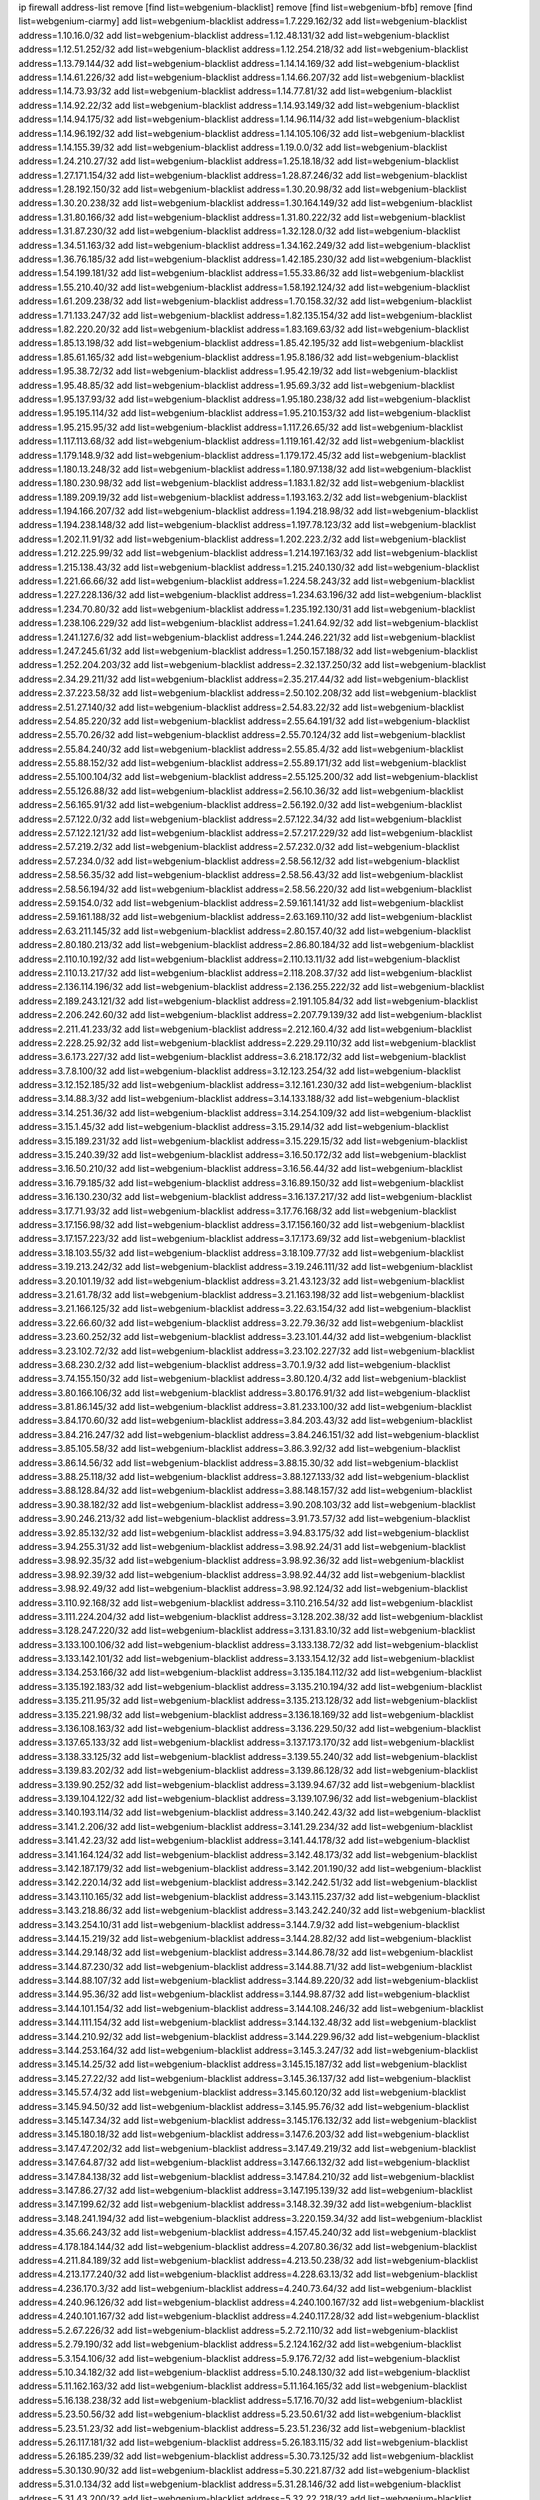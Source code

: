 ip firewall address-list
remove [find list=webgenium-blacklist]
remove [find list=webgenium-bfb]
remove [find list=webgenium-ciarmy]
add list=webgenium-blacklist address=1.7.229.162/32
add list=webgenium-blacklist address=1.10.16.0/32
add list=webgenium-blacklist address=1.12.48.131/32
add list=webgenium-blacklist address=1.12.51.252/32
add list=webgenium-blacklist address=1.12.254.218/32
add list=webgenium-blacklist address=1.13.79.144/32
add list=webgenium-blacklist address=1.14.14.169/32
add list=webgenium-blacklist address=1.14.61.226/32
add list=webgenium-blacklist address=1.14.66.207/32
add list=webgenium-blacklist address=1.14.73.93/32
add list=webgenium-blacklist address=1.14.77.81/32
add list=webgenium-blacklist address=1.14.92.22/32
add list=webgenium-blacklist address=1.14.93.149/32
add list=webgenium-blacklist address=1.14.94.175/32
add list=webgenium-blacklist address=1.14.96.114/32
add list=webgenium-blacklist address=1.14.96.192/32
add list=webgenium-blacklist address=1.14.105.106/32
add list=webgenium-blacklist address=1.14.155.39/32
add list=webgenium-blacklist address=1.19.0.0/32
add list=webgenium-blacklist address=1.24.210.27/32
add list=webgenium-blacklist address=1.25.18.18/32
add list=webgenium-blacklist address=1.27.171.154/32
add list=webgenium-blacklist address=1.28.87.246/32
add list=webgenium-blacklist address=1.28.192.150/32
add list=webgenium-blacklist address=1.30.20.98/32
add list=webgenium-blacklist address=1.30.20.238/32
add list=webgenium-blacklist address=1.30.164.149/32
add list=webgenium-blacklist address=1.31.80.166/32
add list=webgenium-blacklist address=1.31.80.222/32
add list=webgenium-blacklist address=1.31.87.230/32
add list=webgenium-blacklist address=1.32.128.0/32
add list=webgenium-blacklist address=1.34.51.163/32
add list=webgenium-blacklist address=1.34.162.249/32
add list=webgenium-blacklist address=1.36.76.185/32
add list=webgenium-blacklist address=1.42.185.230/32
add list=webgenium-blacklist address=1.54.199.181/32
add list=webgenium-blacklist address=1.55.33.86/32
add list=webgenium-blacklist address=1.55.210.40/32
add list=webgenium-blacklist address=1.58.192.124/32
add list=webgenium-blacklist address=1.61.209.238/32
add list=webgenium-blacklist address=1.70.158.32/32
add list=webgenium-blacklist address=1.71.133.247/32
add list=webgenium-blacklist address=1.82.135.154/32
add list=webgenium-blacklist address=1.82.220.20/32
add list=webgenium-blacklist address=1.83.169.63/32
add list=webgenium-blacklist address=1.85.13.198/32
add list=webgenium-blacklist address=1.85.42.195/32
add list=webgenium-blacklist address=1.85.61.165/32
add list=webgenium-blacklist address=1.95.8.186/32
add list=webgenium-blacklist address=1.95.38.72/32
add list=webgenium-blacklist address=1.95.42.19/32
add list=webgenium-blacklist address=1.95.48.85/32
add list=webgenium-blacklist address=1.95.69.3/32
add list=webgenium-blacklist address=1.95.137.93/32
add list=webgenium-blacklist address=1.95.180.238/32
add list=webgenium-blacklist address=1.95.195.114/32
add list=webgenium-blacklist address=1.95.210.153/32
add list=webgenium-blacklist address=1.95.215.95/32
add list=webgenium-blacklist address=1.117.26.65/32
add list=webgenium-blacklist address=1.117.113.68/32
add list=webgenium-blacklist address=1.119.161.42/32
add list=webgenium-blacklist address=1.179.148.9/32
add list=webgenium-blacklist address=1.179.172.45/32
add list=webgenium-blacklist address=1.180.13.248/32
add list=webgenium-blacklist address=1.180.97.138/32
add list=webgenium-blacklist address=1.180.230.98/32
add list=webgenium-blacklist address=1.183.1.82/32
add list=webgenium-blacklist address=1.189.209.19/32
add list=webgenium-blacklist address=1.193.163.2/32
add list=webgenium-blacklist address=1.194.166.207/32
add list=webgenium-blacklist address=1.194.218.98/32
add list=webgenium-blacklist address=1.194.238.148/32
add list=webgenium-blacklist address=1.197.78.123/32
add list=webgenium-blacklist address=1.202.11.91/32
add list=webgenium-blacklist address=1.202.223.2/32
add list=webgenium-blacklist address=1.212.225.99/32
add list=webgenium-blacklist address=1.214.197.163/32
add list=webgenium-blacklist address=1.215.138.43/32
add list=webgenium-blacklist address=1.215.240.130/32
add list=webgenium-blacklist address=1.221.66.66/32
add list=webgenium-blacklist address=1.224.58.243/32
add list=webgenium-blacklist address=1.227.228.136/32
add list=webgenium-blacklist address=1.234.63.196/32
add list=webgenium-blacklist address=1.234.70.80/32
add list=webgenium-blacklist address=1.235.192.130/31
add list=webgenium-blacklist address=1.238.106.229/32
add list=webgenium-blacklist address=1.241.64.92/32
add list=webgenium-blacklist address=1.241.127.6/32
add list=webgenium-blacklist address=1.244.246.221/32
add list=webgenium-blacklist address=1.247.245.61/32
add list=webgenium-blacklist address=1.250.157.188/32
add list=webgenium-blacklist address=1.252.204.203/32
add list=webgenium-blacklist address=2.32.137.250/32
add list=webgenium-blacklist address=2.34.29.211/32
add list=webgenium-blacklist address=2.35.217.44/32
add list=webgenium-blacklist address=2.37.223.58/32
add list=webgenium-blacklist address=2.50.102.208/32
add list=webgenium-blacklist address=2.51.27.140/32
add list=webgenium-blacklist address=2.54.83.22/32
add list=webgenium-blacklist address=2.54.85.220/32
add list=webgenium-blacklist address=2.55.64.191/32
add list=webgenium-blacklist address=2.55.70.26/32
add list=webgenium-blacklist address=2.55.70.124/32
add list=webgenium-blacklist address=2.55.84.240/32
add list=webgenium-blacklist address=2.55.85.4/32
add list=webgenium-blacklist address=2.55.88.152/32
add list=webgenium-blacklist address=2.55.89.171/32
add list=webgenium-blacklist address=2.55.100.104/32
add list=webgenium-blacklist address=2.55.125.200/32
add list=webgenium-blacklist address=2.55.126.88/32
add list=webgenium-blacklist address=2.56.10.36/32
add list=webgenium-blacklist address=2.56.165.91/32
add list=webgenium-blacklist address=2.56.192.0/32
add list=webgenium-blacklist address=2.57.122.0/32
add list=webgenium-blacklist address=2.57.122.34/32
add list=webgenium-blacklist address=2.57.122.121/32
add list=webgenium-blacklist address=2.57.217.229/32
add list=webgenium-blacklist address=2.57.219.2/32
add list=webgenium-blacklist address=2.57.232.0/32
add list=webgenium-blacklist address=2.57.234.0/32
add list=webgenium-blacklist address=2.58.56.12/32
add list=webgenium-blacklist address=2.58.56.35/32
add list=webgenium-blacklist address=2.58.56.43/32
add list=webgenium-blacklist address=2.58.56.194/32
add list=webgenium-blacklist address=2.58.56.220/32
add list=webgenium-blacklist address=2.59.154.0/32
add list=webgenium-blacklist address=2.59.161.141/32
add list=webgenium-blacklist address=2.59.161.188/32
add list=webgenium-blacklist address=2.63.169.110/32
add list=webgenium-blacklist address=2.63.211.145/32
add list=webgenium-blacklist address=2.80.157.40/32
add list=webgenium-blacklist address=2.80.180.213/32
add list=webgenium-blacklist address=2.86.80.184/32
add list=webgenium-blacklist address=2.110.10.192/32
add list=webgenium-blacklist address=2.110.13.11/32
add list=webgenium-blacklist address=2.110.13.217/32
add list=webgenium-blacklist address=2.118.208.37/32
add list=webgenium-blacklist address=2.136.114.196/32
add list=webgenium-blacklist address=2.136.255.222/32
add list=webgenium-blacklist address=2.189.243.121/32
add list=webgenium-blacklist address=2.191.105.84/32
add list=webgenium-blacklist address=2.206.242.60/32
add list=webgenium-blacklist address=2.207.79.139/32
add list=webgenium-blacklist address=2.211.41.233/32
add list=webgenium-blacklist address=2.212.160.4/32
add list=webgenium-blacklist address=2.228.25.92/32
add list=webgenium-blacklist address=2.229.29.110/32
add list=webgenium-blacklist address=3.6.173.227/32
add list=webgenium-blacklist address=3.6.218.172/32
add list=webgenium-blacklist address=3.7.8.100/32
add list=webgenium-blacklist address=3.12.123.254/32
add list=webgenium-blacklist address=3.12.152.185/32
add list=webgenium-blacklist address=3.12.161.230/32
add list=webgenium-blacklist address=3.14.88.3/32
add list=webgenium-blacklist address=3.14.133.188/32
add list=webgenium-blacklist address=3.14.251.36/32
add list=webgenium-blacklist address=3.14.254.109/32
add list=webgenium-blacklist address=3.15.1.45/32
add list=webgenium-blacklist address=3.15.29.14/32
add list=webgenium-blacklist address=3.15.189.231/32
add list=webgenium-blacklist address=3.15.229.15/32
add list=webgenium-blacklist address=3.15.240.39/32
add list=webgenium-blacklist address=3.16.50.172/32
add list=webgenium-blacklist address=3.16.50.210/32
add list=webgenium-blacklist address=3.16.56.44/32
add list=webgenium-blacklist address=3.16.79.185/32
add list=webgenium-blacklist address=3.16.89.150/32
add list=webgenium-blacklist address=3.16.130.230/32
add list=webgenium-blacklist address=3.16.137.217/32
add list=webgenium-blacklist address=3.17.71.93/32
add list=webgenium-blacklist address=3.17.76.168/32
add list=webgenium-blacklist address=3.17.156.98/32
add list=webgenium-blacklist address=3.17.156.160/32
add list=webgenium-blacklist address=3.17.157.223/32
add list=webgenium-blacklist address=3.17.173.69/32
add list=webgenium-blacklist address=3.18.103.55/32
add list=webgenium-blacklist address=3.18.109.77/32
add list=webgenium-blacklist address=3.19.213.242/32
add list=webgenium-blacklist address=3.19.246.111/32
add list=webgenium-blacklist address=3.20.101.19/32
add list=webgenium-blacklist address=3.21.43.123/32
add list=webgenium-blacklist address=3.21.61.78/32
add list=webgenium-blacklist address=3.21.163.198/32
add list=webgenium-blacklist address=3.21.166.125/32
add list=webgenium-blacklist address=3.22.63.154/32
add list=webgenium-blacklist address=3.22.66.60/32
add list=webgenium-blacklist address=3.22.79.36/32
add list=webgenium-blacklist address=3.23.60.252/32
add list=webgenium-blacklist address=3.23.101.44/32
add list=webgenium-blacklist address=3.23.102.72/32
add list=webgenium-blacklist address=3.23.102.227/32
add list=webgenium-blacklist address=3.68.230.2/32
add list=webgenium-blacklist address=3.70.1.9/32
add list=webgenium-blacklist address=3.74.155.150/32
add list=webgenium-blacklist address=3.80.120.4/32
add list=webgenium-blacklist address=3.80.166.106/32
add list=webgenium-blacklist address=3.80.176.91/32
add list=webgenium-blacklist address=3.81.86.145/32
add list=webgenium-blacklist address=3.81.233.100/32
add list=webgenium-blacklist address=3.84.170.60/32
add list=webgenium-blacklist address=3.84.203.43/32
add list=webgenium-blacklist address=3.84.216.247/32
add list=webgenium-blacklist address=3.84.246.151/32
add list=webgenium-blacklist address=3.85.105.58/32
add list=webgenium-blacklist address=3.86.3.92/32
add list=webgenium-blacklist address=3.86.14.56/32
add list=webgenium-blacklist address=3.88.15.30/32
add list=webgenium-blacklist address=3.88.25.118/32
add list=webgenium-blacklist address=3.88.127.133/32
add list=webgenium-blacklist address=3.88.128.84/32
add list=webgenium-blacklist address=3.88.148.157/32
add list=webgenium-blacklist address=3.90.38.182/32
add list=webgenium-blacklist address=3.90.208.103/32
add list=webgenium-blacklist address=3.90.246.213/32
add list=webgenium-blacklist address=3.91.73.57/32
add list=webgenium-blacklist address=3.92.85.132/32
add list=webgenium-blacklist address=3.94.83.175/32
add list=webgenium-blacklist address=3.94.255.31/32
add list=webgenium-blacklist address=3.98.92.24/31
add list=webgenium-blacklist address=3.98.92.35/32
add list=webgenium-blacklist address=3.98.92.36/32
add list=webgenium-blacklist address=3.98.92.39/32
add list=webgenium-blacklist address=3.98.92.44/32
add list=webgenium-blacklist address=3.98.92.49/32
add list=webgenium-blacklist address=3.98.92.124/32
add list=webgenium-blacklist address=3.110.92.168/32
add list=webgenium-blacklist address=3.110.216.54/32
add list=webgenium-blacklist address=3.111.224.204/32
add list=webgenium-blacklist address=3.128.202.38/32
add list=webgenium-blacklist address=3.128.247.220/32
add list=webgenium-blacklist address=3.131.83.10/32
add list=webgenium-blacklist address=3.133.100.106/32
add list=webgenium-blacklist address=3.133.138.72/32
add list=webgenium-blacklist address=3.133.142.101/32
add list=webgenium-blacklist address=3.133.154.12/32
add list=webgenium-blacklist address=3.134.253.166/32
add list=webgenium-blacklist address=3.135.184.112/32
add list=webgenium-blacklist address=3.135.192.183/32
add list=webgenium-blacklist address=3.135.210.194/32
add list=webgenium-blacklist address=3.135.211.95/32
add list=webgenium-blacklist address=3.135.213.128/32
add list=webgenium-blacklist address=3.135.221.98/32
add list=webgenium-blacklist address=3.136.18.169/32
add list=webgenium-blacklist address=3.136.108.163/32
add list=webgenium-blacklist address=3.136.229.50/32
add list=webgenium-blacklist address=3.137.65.133/32
add list=webgenium-blacklist address=3.137.173.170/32
add list=webgenium-blacklist address=3.138.33.125/32
add list=webgenium-blacklist address=3.139.55.240/32
add list=webgenium-blacklist address=3.139.83.202/32
add list=webgenium-blacklist address=3.139.86.128/32
add list=webgenium-blacklist address=3.139.90.252/32
add list=webgenium-blacklist address=3.139.94.67/32
add list=webgenium-blacklist address=3.139.104.122/32
add list=webgenium-blacklist address=3.139.107.96/32
add list=webgenium-blacklist address=3.140.193.114/32
add list=webgenium-blacklist address=3.140.242.43/32
add list=webgenium-blacklist address=3.141.2.206/32
add list=webgenium-blacklist address=3.141.29.234/32
add list=webgenium-blacklist address=3.141.42.23/32
add list=webgenium-blacklist address=3.141.44.178/32
add list=webgenium-blacklist address=3.141.164.124/32
add list=webgenium-blacklist address=3.142.48.173/32
add list=webgenium-blacklist address=3.142.187.179/32
add list=webgenium-blacklist address=3.142.201.190/32
add list=webgenium-blacklist address=3.142.220.14/32
add list=webgenium-blacklist address=3.142.242.51/32
add list=webgenium-blacklist address=3.143.110.165/32
add list=webgenium-blacklist address=3.143.115.237/32
add list=webgenium-blacklist address=3.143.218.86/32
add list=webgenium-blacklist address=3.143.242.240/32
add list=webgenium-blacklist address=3.143.254.10/31
add list=webgenium-blacklist address=3.144.7.9/32
add list=webgenium-blacklist address=3.144.15.219/32
add list=webgenium-blacklist address=3.144.28.82/32
add list=webgenium-blacklist address=3.144.29.148/32
add list=webgenium-blacklist address=3.144.86.78/32
add list=webgenium-blacklist address=3.144.87.230/32
add list=webgenium-blacklist address=3.144.88.71/32
add list=webgenium-blacklist address=3.144.88.107/32
add list=webgenium-blacklist address=3.144.89.220/32
add list=webgenium-blacklist address=3.144.95.36/32
add list=webgenium-blacklist address=3.144.98.87/32
add list=webgenium-blacklist address=3.144.101.154/32
add list=webgenium-blacklist address=3.144.108.246/32
add list=webgenium-blacklist address=3.144.111.154/32
add list=webgenium-blacklist address=3.144.132.48/32
add list=webgenium-blacklist address=3.144.210.92/32
add list=webgenium-blacklist address=3.144.229.96/32
add list=webgenium-blacklist address=3.144.253.164/32
add list=webgenium-blacklist address=3.145.3.247/32
add list=webgenium-blacklist address=3.145.14.25/32
add list=webgenium-blacklist address=3.145.15.187/32
add list=webgenium-blacklist address=3.145.27.22/32
add list=webgenium-blacklist address=3.145.36.137/32
add list=webgenium-blacklist address=3.145.57.4/32
add list=webgenium-blacklist address=3.145.60.120/32
add list=webgenium-blacklist address=3.145.94.50/32
add list=webgenium-blacklist address=3.145.95.76/32
add list=webgenium-blacklist address=3.145.147.34/32
add list=webgenium-blacklist address=3.145.176.132/32
add list=webgenium-blacklist address=3.145.180.18/32
add list=webgenium-blacklist address=3.147.6.203/32
add list=webgenium-blacklist address=3.147.47.202/32
add list=webgenium-blacklist address=3.147.49.219/32
add list=webgenium-blacklist address=3.147.64.87/32
add list=webgenium-blacklist address=3.147.66.132/32
add list=webgenium-blacklist address=3.147.84.138/32
add list=webgenium-blacklist address=3.147.84.210/32
add list=webgenium-blacklist address=3.147.86.27/32
add list=webgenium-blacklist address=3.147.195.139/32
add list=webgenium-blacklist address=3.147.199.62/32
add list=webgenium-blacklist address=3.148.32.39/32
add list=webgenium-blacklist address=3.148.241.194/32
add list=webgenium-blacklist address=3.220.159.34/32
add list=webgenium-blacklist address=4.35.66.243/32
add list=webgenium-blacklist address=4.157.45.240/32
add list=webgenium-blacklist address=4.178.184.144/32
add list=webgenium-blacklist address=4.207.80.36/32
add list=webgenium-blacklist address=4.211.84.189/32
add list=webgenium-blacklist address=4.213.50.238/32
add list=webgenium-blacklist address=4.213.177.240/32
add list=webgenium-blacklist address=4.228.63.13/32
add list=webgenium-blacklist address=4.236.170.3/32
add list=webgenium-blacklist address=4.240.73.64/32
add list=webgenium-blacklist address=4.240.96.126/32
add list=webgenium-blacklist address=4.240.100.167/32
add list=webgenium-blacklist address=4.240.101.167/32
add list=webgenium-blacklist address=4.240.117.28/32
add list=webgenium-blacklist address=5.2.67.226/32
add list=webgenium-blacklist address=5.2.72.110/32
add list=webgenium-blacklist address=5.2.79.190/32
add list=webgenium-blacklist address=5.2.124.162/32
add list=webgenium-blacklist address=5.3.154.106/32
add list=webgenium-blacklist address=5.9.176.72/32
add list=webgenium-blacklist address=5.10.34.182/32
add list=webgenium-blacklist address=5.10.248.130/32
add list=webgenium-blacklist address=5.11.162.163/32
add list=webgenium-blacklist address=5.11.164.165/32
add list=webgenium-blacklist address=5.16.138.238/32
add list=webgenium-blacklist address=5.17.16.70/32
add list=webgenium-blacklist address=5.23.50.56/32
add list=webgenium-blacklist address=5.23.50.61/32
add list=webgenium-blacklist address=5.23.51.23/32
add list=webgenium-blacklist address=5.23.51.236/32
add list=webgenium-blacklist address=5.26.117.181/32
add list=webgenium-blacklist address=5.26.183.115/32
add list=webgenium-blacklist address=5.26.185.239/32
add list=webgenium-blacklist address=5.30.73.125/32
add list=webgenium-blacklist address=5.30.130.90/32
add list=webgenium-blacklist address=5.30.221.87/32
add list=webgenium-blacklist address=5.31.0.134/32
add list=webgenium-blacklist address=5.31.28.146/32
add list=webgenium-blacklist address=5.31.43.200/32
add list=webgenium-blacklist address=5.32.22.218/32
add list=webgenium-blacklist address=5.32.32.14/32
add list=webgenium-blacklist address=5.32.61.6/32
add list=webgenium-blacklist address=5.32.99.14/32
add list=webgenium-blacklist address=5.32.107.6/32
add list=webgenium-blacklist address=5.32.107.98/32
add list=webgenium-blacklist address=5.32.177.243/32
add list=webgenium-blacklist address=5.34.182.203/32
add list=webgenium-blacklist address=5.34.193.158/32
add list=webgenium-blacklist address=5.35.45.97/32
add list=webgenium-blacklist address=5.42.92.0/32
add list=webgenium-blacklist address=5.45.98.162/32
add list=webgenium-blacklist address=5.45.102.93/32
add list=webgenium-blacklist address=5.45.104.176/32
add list=webgenium-blacklist address=5.56.9.84/32
add list=webgenium-blacklist address=5.57.33.153/32
add list=webgenium-blacklist address=5.57.59.111/32
add list=webgenium-blacklist address=5.58.47.25/32
add list=webgenium-blacklist address=5.59.51.211/32
add list=webgenium-blacklist address=5.69.228.154/32
add list=webgenium-blacklist address=5.77.27.129/32
add list=webgenium-blacklist address=5.77.212.40/32
add list=webgenium-blacklist address=5.77.212.69/32
add list=webgenium-blacklist address=5.77.213.215/32
add list=webgenium-blacklist address=5.77.215.153/32
add list=webgenium-blacklist address=5.77.215.191/32
add list=webgenium-blacklist address=5.79.66.19/32
add list=webgenium-blacklist address=5.83.154.77/32
add list=webgenium-blacklist address=5.91.82.244/32
add list=webgenium-blacklist address=5.103.204.12/32
add list=webgenium-blacklist address=5.104.86.6/32
add list=webgenium-blacklist address=5.105.220.0/32
add list=webgenium-blacklist address=5.128.93.196/32
add list=webgenium-blacklist address=5.128.123.34/32
add list=webgenium-blacklist address=5.129.134.103/32
add list=webgenium-blacklist address=5.130.26.4/32
add list=webgenium-blacklist address=5.133.102.48/32
add list=webgenium-blacklist address=5.134.61.77/32
add list=webgenium-blacklist address=5.134.128.0/32
add list=webgenium-blacklist address=5.135.194.230/32
add list=webgenium-blacklist address=5.140.212.144/32
add list=webgenium-blacklist address=5.141.80.56/32
add list=webgenium-blacklist address=5.141.122.210/32
add list=webgenium-blacklist address=5.144.131.234/32
add list=webgenium-blacklist address=5.144.135.35/32
add list=webgenium-blacklist address=5.151.212.43/32
add list=webgenium-blacklist address=5.154.94.39/32
add list=webgenium-blacklist address=5.154.208.8/32
add list=webgenium-blacklist address=5.157.10.83/32
add list=webgenium-blacklist address=5.160.152.163/32
add list=webgenium-blacklist address=5.160.228.186/32
add list=webgenium-blacklist address=5.161.42.79/32
add list=webgenium-blacklist address=5.161.97.31/32
add list=webgenium-blacklist address=5.161.236.43/32
add list=webgenium-blacklist address=5.165.90.191/32
add list=webgenium-blacklist address=5.167.64.0/21
add list=webgenium-blacklist address=5.178.3.170/32
add list=webgenium-blacklist address=5.181.3.22/32
add list=webgenium-blacklist address=5.181.80.107/32
add list=webgenium-blacklist address=5.181.208.182/32
add list=webgenium-blacklist address=5.182.83.231/32
add list=webgenium-blacklist address=5.182.112.0/32
add list=webgenium-blacklist address=5.183.60.0/32
add list=webgenium-blacklist address=5.183.70.46/32
add list=webgenium-blacklist address=5.183.130.135/32
add list=webgenium-blacklist address=5.183.130.215/32
add list=webgenium-blacklist address=5.185.189.151/32
add list=webgenium-blacklist address=5.185.198.73/32
add list=webgenium-blacklist address=5.185.233.251/32
add list=webgenium-blacklist address=5.188.10.0/32
add list=webgenium-blacklist address=5.188.11.0/32
add list=webgenium-blacklist address=5.188.86.68/32
add list=webgenium-blacklist address=5.188.96.157/32
add list=webgenium-blacklist address=5.188.118.241/32
add list=webgenium-blacklist address=5.188.236.0/32
add list=webgenium-blacklist address=5.189.133.114/32
add list=webgenium-blacklist address=5.189.186.156/32
add list=webgenium-blacklist address=5.190.32.159/32
add list=webgenium-blacklist address=5.190.113.237/32
add list=webgenium-blacklist address=5.193.198.121/32
add list=webgenium-blacklist address=5.195.226.17/32
add list=webgenium-blacklist address=5.196.23.21/32
add list=webgenium-blacklist address=5.196.95.34/32
add list=webgenium-blacklist address=5.200.32.142/32
add list=webgenium-blacklist address=5.228.51.213/32
add list=webgenium-blacklist address=5.228.54.184/32
add list=webgenium-blacklist address=5.228.139.89/32
add list=webgenium-blacklist address=5.228.183.178/32
add list=webgenium-blacklist address=5.229.201.88/32
add list=webgenium-blacklist address=5.249.148.124/32
add list=webgenium-blacklist address=5.252.55.162/32
add list=webgenium-blacklist address=5.253.59.133/32
add list=webgenium-blacklist address=5.255.97.196/32
add list=webgenium-blacklist address=5.255.97.221/32
add list=webgenium-blacklist address=5.255.98.23/32
add list=webgenium-blacklist address=5.255.98.151/32
add list=webgenium-blacklist address=5.255.98.198/32
add list=webgenium-blacklist address=5.255.99.5/32
add list=webgenium-blacklist address=5.255.99.124/32
add list=webgenium-blacklist address=5.255.99.147/32
add list=webgenium-blacklist address=5.255.100.26/32
add list=webgenium-blacklist address=5.255.100.227/32
add list=webgenium-blacklist address=5.255.101.10/32
add list=webgenium-blacklist address=5.255.101.131/32
add list=webgenium-blacklist address=5.255.103.235/32
add list=webgenium-blacklist address=5.255.104.202/32
add list=webgenium-blacklist address=5.255.111.64/32
add list=webgenium-blacklist address=5.255.114.171/32
add list=webgenium-blacklist address=5.255.115.58/32
add list=webgenium-blacklist address=5.255.117.56/32
add list=webgenium-blacklist address=5.255.118.218/32
add list=webgenium-blacklist address=5.255.121.71/32
add list=webgenium-blacklist address=5.255.123.121/32
add list=webgenium-blacklist address=5.255.123.158/32
add list=webgenium-blacklist address=5.255.123.164/32
add list=webgenium-blacklist address=5.255.125.196/32
add list=webgenium-blacklist address=5.255.127.222/32
add list=webgenium-blacklist address=5.255.231.2/32
add list=webgenium-blacklist address=5.255.231.4/32
add list=webgenium-blacklist address=5.255.231.6/32
add list=webgenium-blacklist address=5.255.231.16/30
add list=webgenium-blacklist address=5.255.231.34/32
add list=webgenium-blacklist address=5.255.231.37/32
add list=webgenium-blacklist address=5.255.231.53/32
add list=webgenium-blacklist address=5.255.231.59/32
add list=webgenium-blacklist address=5.255.231.69/32
add list=webgenium-blacklist address=5.255.231.72/32
add list=webgenium-blacklist address=5.255.231.83/32
add list=webgenium-blacklist address=5.255.231.95/32
add list=webgenium-blacklist address=5.255.231.108/32
add list=webgenium-blacklist address=5.255.231.139/32
add list=webgenium-blacklist address=5.255.231.142/32
add list=webgenium-blacklist address=5.255.231.145/32
add list=webgenium-blacklist address=5.255.231.167/32
add list=webgenium-blacklist address=5.255.231.170/31
add list=webgenium-blacklist address=5.255.231.186/32
add list=webgenium-blacklist address=5.255.231.195/32
add list=webgenium-blacklist address=5.255.231.245/32
add list=webgenium-blacklist address=5.255.251.137/32
add list=webgenium-blacklist address=5.255.251.143/32
add list=webgenium-blacklist address=8.20.22.58/32
add list=webgenium-blacklist address=8.34.210.37/32
add list=webgenium-blacklist address=8.34.210.39/32
add list=webgenium-blacklist address=8.34.210.44/32
add list=webgenium-blacklist address=8.34.210.52/31
add list=webgenium-blacklist address=8.34.210.58/32
add list=webgenium-blacklist address=8.130.115.56/32
add list=webgenium-blacklist address=8.130.146.108/32
add list=webgenium-blacklist address=8.134.133.133/32
add list=webgenium-blacklist address=8.134.196.56/32
add list=webgenium-blacklist address=8.138.23.193/32
add list=webgenium-blacklist address=8.138.154.105/32
add list=webgenium-blacklist address=8.139.253.26/32
add list=webgenium-blacklist address=8.140.237.204/32
add list=webgenium-blacklist address=8.152.209.213/32
add list=webgenium-blacklist address=8.208.11.6/32
add list=webgenium-blacklist address=8.208.25.122/32
add list=webgenium-blacklist address=8.208.26.177/32
add list=webgenium-blacklist address=8.208.47.7/32
add list=webgenium-blacklist address=8.209.106.19/32
add list=webgenium-blacklist address=8.209.204.13/32
add list=webgenium-blacklist address=8.209.204.193/32
add list=webgenium-blacklist address=8.209.221.7/32
add list=webgenium-blacklist address=8.209.221.96/32
add list=webgenium-blacklist address=8.209.247.238/32
add list=webgenium-blacklist address=8.210.50.65/32
add list=webgenium-blacklist address=8.210.103.127/32
add list=webgenium-blacklist address=8.210.123.45/32
add list=webgenium-blacklist address=8.210.124.214/32
add list=webgenium-blacklist address=8.210.139.106/32
add list=webgenium-blacklist address=8.210.182.184/32
add list=webgenium-blacklist address=8.210.223.210/32
add list=webgenium-blacklist address=8.211.36.6/32
add list=webgenium-blacklist address=8.211.145.84/32
add list=webgenium-blacklist address=8.211.199.38/32
add list=webgenium-blacklist address=8.213.19.148/32
add list=webgenium-blacklist address=8.213.144.252/32
add list=webgenium-blacklist address=8.213.197.49/32
add list=webgenium-blacklist address=8.215.3.36/32
add list=webgenium-blacklist address=8.217.43.77/32
add list=webgenium-blacklist address=8.217.77.179/32
add list=webgenium-blacklist address=8.217.83.196/32
add list=webgenium-blacklist address=8.217.145.55/32
add list=webgenium-blacklist address=8.218.30.127/32
add list=webgenium-blacklist address=8.218.93.158/32
add list=webgenium-blacklist address=8.218.114.221/32
add list=webgenium-blacklist address=8.218.117.174/32
add list=webgenium-blacklist address=8.218.130.4/32
add list=webgenium-blacklist address=8.218.140.8/32
add list=webgenium-blacklist address=8.218.172.128/32
add list=webgenium-blacklist address=8.218.181.22/32
add list=webgenium-blacklist address=8.219.1.128/32
add list=webgenium-blacklist address=8.219.9.129/32
add list=webgenium-blacklist address=8.219.15.68/32
add list=webgenium-blacklist address=8.219.62.106/32
add list=webgenium-blacklist address=8.219.77.97/32
add list=webgenium-blacklist address=8.219.83.120/32
add list=webgenium-blacklist address=8.219.92.57/32
add list=webgenium-blacklist address=8.219.118.29/32
add list=webgenium-blacklist address=8.219.136.20/32
add list=webgenium-blacklist address=8.219.147.213/32
add list=webgenium-blacklist address=8.219.148.128/32
add list=webgenium-blacklist address=8.219.151.215/32
add list=webgenium-blacklist address=8.219.171.44/32
add list=webgenium-blacklist address=8.219.171.93/32
add list=webgenium-blacklist address=8.219.173.141/32
add list=webgenium-blacklist address=8.219.191.155/32
add list=webgenium-blacklist address=8.219.208.212/32
add list=webgenium-blacklist address=8.219.219.152/32
add list=webgenium-blacklist address=8.219.222.66/32
add list=webgenium-blacklist address=8.219.232.64/32
add list=webgenium-blacklist address=8.219.234.50/32
add list=webgenium-blacklist address=8.219.241.231/32
add list=webgenium-blacklist address=8.219.244.0/32
add list=webgenium-blacklist address=8.219.249.43/32
add list=webgenium-blacklist address=8.220.200.125/32
add list=webgenium-blacklist address=8.220.204.241/32
add list=webgenium-blacklist address=8.221.136.6/32
add list=webgenium-blacklist address=8.221.136.16/32
add list=webgenium-blacklist address=8.221.139.48/32
add list=webgenium-blacklist address=8.222.128.242/32
add list=webgenium-blacklist address=8.222.136.218/32
add list=webgenium-blacklist address=8.222.140.135/32
add list=webgenium-blacklist address=8.222.147.39/32
add list=webgenium-blacklist address=8.222.150.136/32
add list=webgenium-blacklist address=8.222.152.145/32
add list=webgenium-blacklist address=8.222.153.164/32
add list=webgenium-blacklist address=8.222.167.136/32
add list=webgenium-blacklist address=8.222.169.160/32
add list=webgenium-blacklist address=8.222.181.172/32
add list=webgenium-blacklist address=8.222.188.73/32
add list=webgenium-blacklist address=8.222.195.89/32
add list=webgenium-blacklist address=8.222.201.128/32
add list=webgenium-blacklist address=8.222.225.103/32
add list=webgenium-blacklist address=9.169.152.243/32
add list=webgenium-blacklist address=9.169.153.102/32
add list=webgenium-blacklist address=9.169.157.27/32
add list=webgenium-blacklist address=9.169.217.155/32
add list=webgenium-blacklist address=9.169.220.87/32
add list=webgenium-blacklist address=9.169.228.92/32
add list=webgenium-blacklist address=12.11.59.114/32
add list=webgenium-blacklist address=12.13.221.245/32
add list=webgenium-blacklist address=12.38.94.197/32
add list=webgenium-blacklist address=12.70.103.162/32
add list=webgenium-blacklist address=12.150.243.18/32
add list=webgenium-blacklist address=12.156.67.18/32
add list=webgenium-blacklist address=12.179.121.2/32
add list=webgenium-blacklist address=12.189.234.27/32
add list=webgenium-blacklist address=12.189.234.28/32
add list=webgenium-blacklist address=12.202.15.69/32
add list=webgenium-blacklist address=13.36.172.48/32
add list=webgenium-blacklist address=13.36.173.52/32
add list=webgenium-blacklist address=13.36.173.54/32
add list=webgenium-blacklist address=13.36.173.182/32
add list=webgenium-blacklist address=13.36.177.252/32
add list=webgenium-blacklist address=13.36.234.11/32
add list=webgenium-blacklist address=13.37.111.121/32
add list=webgenium-blacklist address=13.37.222.104/32
add list=webgenium-blacklist address=13.37.225.64/32
add list=webgenium-blacklist address=13.37.226.34/32
add list=webgenium-blacklist address=13.38.13.160/32
add list=webgenium-blacklist address=13.38.14.237/32
add list=webgenium-blacklist address=13.38.26.244/32
add list=webgenium-blacklist address=13.38.29.175/32
add list=webgenium-blacklist address=13.38.66.234/32
add list=webgenium-blacklist address=13.38.73.29/32
add list=webgenium-blacklist address=13.38.81.127/32
add list=webgenium-blacklist address=13.38.82.220/32
add list=webgenium-blacklist address=13.38.84.93/32
add list=webgenium-blacklist address=13.38.109.219/32
add list=webgenium-blacklist address=13.39.150.15/32
add list=webgenium-blacklist address=13.39.158.73/32
add list=webgenium-blacklist address=13.39.193.157/32
add list=webgenium-blacklist address=13.40.86.63/32
add list=webgenium-blacklist address=13.42.187.245/32
add list=webgenium-blacklist address=13.48.88.153/32
add list=webgenium-blacklist address=13.49.141.132/32
add list=webgenium-blacklist address=13.53.173.41/32
add list=webgenium-blacklist address=13.58.34.110/32
add list=webgenium-blacklist address=13.58.91.217/32
add list=webgenium-blacklist address=13.58.116.54/32
add list=webgenium-blacklist address=13.58.129.138/32
add list=webgenium-blacklist address=13.58.146.48/32
add list=webgenium-blacklist address=13.58.172.157/32
add list=webgenium-blacklist address=13.58.197.93/32
add list=webgenium-blacklist address=13.59.19.57/32
add list=webgenium-blacklist address=13.59.78.40/32
add list=webgenium-blacklist address=13.59.79.237/32
add list=webgenium-blacklist address=13.59.203.127/32
add list=webgenium-blacklist address=13.59.226.183/32
add list=webgenium-blacklist address=13.67.106.135/32
add list=webgenium-blacklist address=13.68.222.161/32
add list=webgenium-blacklist address=13.72.65.236/32
add list=webgenium-blacklist address=13.74.98.31/32
add list=webgenium-blacklist address=13.74.98.90/32
add list=webgenium-blacklist address=13.74.98.226/32
add list=webgenium-blacklist address=13.74.129.146/32
add list=webgenium-blacklist address=13.74.129.180/32
add list=webgenium-blacklist address=13.74.129.189/32
add list=webgenium-blacklist address=13.74.129.216/32
add list=webgenium-blacklist address=13.74.217.119/32
add list=webgenium-blacklist address=13.74.236.45/32
add list=webgenium-blacklist address=13.77.57.135/32
add list=webgenium-blacklist address=13.77.73.38/32
add list=webgenium-blacklist address=13.77.79.25/32
add list=webgenium-blacklist address=13.77.80.114/32
add list=webgenium-blacklist address=13.79.74.108/32
add list=webgenium-blacklist address=13.79.74.112/32
add list=webgenium-blacklist address=13.79.74.127/32
add list=webgenium-blacklist address=13.79.74.143/32
add list=webgenium-blacklist address=13.79.192.95/32
add list=webgenium-blacklist address=13.79.192.104/32
add list=webgenium-blacklist address=13.79.197.135/32
add list=webgenium-blacklist address=13.79.228.138/32
add list=webgenium-blacklist address=13.79.228.188/32
add list=webgenium-blacklist address=13.79.228.214/32
add list=webgenium-blacklist address=13.79.231.81/32
add list=webgenium-blacklist address=13.80.27.129/32
add list=webgenium-blacklist address=13.82.27.229/32
add list=webgenium-blacklist address=13.82.96.184/32
add list=webgenium-blacklist address=13.82.180.200/32
add list=webgenium-blacklist address=13.82.181.88/32
add list=webgenium-blacklist address=13.90.59.27/32
add list=webgenium-blacklist address=13.90.100.202/32
add list=webgenium-blacklist address=13.90.159.17/32
add list=webgenium-blacklist address=13.90.159.79/32
add list=webgenium-blacklist address=13.90.211.50/32
add list=webgenium-blacklist address=13.90.224.112/32
add list=webgenium-blacklist address=13.90.226.7/32
add list=webgenium-blacklist address=13.90.226.73/32
add list=webgenium-blacklist address=13.90.226.135/32
add list=webgenium-blacklist address=13.90.226.207/32
add list=webgenium-blacklist address=13.90.228.66/32
add list=webgenium-blacklist address=13.90.228.77/32
add list=webgenium-blacklist address=13.90.229.89/32
add list=webgenium-blacklist address=13.90.231.114/32
add list=webgenium-blacklist address=13.91.47.73/32
add list=webgenium-blacklist address=13.92.171.41/32
add list=webgenium-blacklist address=13.94.113.2/32
add list=webgenium-blacklist address=13.94.117.14/32
add list=webgenium-blacklist address=13.114.60.204/32
add list=webgenium-blacklist address=13.126.29.181/32
add list=webgenium-blacklist address=13.126.197.7/32
add list=webgenium-blacklist address=13.126.242.4/32
add list=webgenium-blacklist address=13.127.121.79/32
add list=webgenium-blacklist address=13.127.133.164/32
add list=webgenium-blacklist address=13.127.253.55/32
add list=webgenium-blacklist address=13.201.88.137/32
add list=webgenium-blacklist address=13.201.120.215/32
add list=webgenium-blacklist address=13.201.164.221/32
add list=webgenium-blacklist address=13.202.103.244/32
add list=webgenium-blacklist address=13.202.251.177/32
add list=webgenium-blacklist address=13.212.154.242/32
add list=webgenium-blacklist address=13.212.252.191/32
add list=webgenium-blacklist address=13.213.7.181/32
add list=webgenium-blacklist address=13.213.19.219/32
add list=webgenium-blacklist address=13.217.2.4/32
add list=webgenium-blacklist address=13.217.13.93/32
add list=webgenium-blacklist address=13.217.45.113/32
add list=webgenium-blacklist address=13.217.84.111/32
add list=webgenium-blacklist address=13.217.136.185/32
add list=webgenium-blacklist address=13.217.141.230/32
add list=webgenium-blacklist address=13.218.17.45/32
add list=webgenium-blacklist address=13.218.155.24/32
add list=webgenium-blacklist address=13.228.107.34/32
add list=webgenium-blacklist address=13.228.178.196/32
add list=webgenium-blacklist address=13.229.204.111/32
add list=webgenium-blacklist address=13.232.58.131/32
add list=webgenium-blacklist address=13.232.69.252/32
add list=webgenium-blacklist address=13.232.100.178/32
add list=webgenium-blacklist address=13.232.185.191/32
add list=webgenium-blacklist address=13.233.28.9/32
add list=webgenium-blacklist address=13.233.74.77/32
add list=webgenium-blacklist address=13.234.111.188/32
add list=webgenium-blacklist address=13.235.195.234/32
add list=webgenium-blacklist address=13.236.71.51/32
add list=webgenium-blacklist address=13.237.241.8/32
add list=webgenium-blacklist address=13.238.90.144/32
add list=webgenium-blacklist address=13.238.141.165/32
add list=webgenium-blacklist address=13.250.153.154/32
add list=webgenium-blacklist address=14.1.106.62/32
add list=webgenium-blacklist address=14.6.16.137/32
add list=webgenium-blacklist address=14.6.185.28/32
add list=webgenium-blacklist address=14.14.160.190/32
add list=webgenium-blacklist address=14.17.126.136/32
add list=webgenium-blacklist address=14.18.41.55/32
add list=webgenium-blacklist address=14.18.54.181/32
add list=webgenium-blacklist address=14.18.58.101/32
add list=webgenium-blacklist address=14.18.77.99/32
add list=webgenium-blacklist address=14.18.80.54/32
add list=webgenium-blacklist address=14.18.90.195/32
add list=webgenium-blacklist address=14.18.106.132/32
add list=webgenium-blacklist address=14.18.110.73/32
add list=webgenium-blacklist address=14.18.113.233/32
add list=webgenium-blacklist address=14.18.119.55/32
add list=webgenium-blacklist address=14.18.120.74/32
add list=webgenium-blacklist address=14.18.234.148/32
add list=webgenium-blacklist address=14.21.36.101/32
add list=webgenium-blacklist address=14.21.36.111/32
add list=webgenium-blacklist address=14.21.36.113/32
add list=webgenium-blacklist address=14.22.82.116/32
add list=webgenium-blacklist address=14.22.89.30/32
add list=webgenium-blacklist address=14.23.77.27/32
add list=webgenium-blacklist address=14.29.99.183/32
add list=webgenium-blacklist address=14.29.129.250/32
add list=webgenium-blacklist address=14.29.161.6/32
add list=webgenium-blacklist address=14.29.177.234/32
add list=webgenium-blacklist address=14.29.181.34/32
add list=webgenium-blacklist address=14.29.184.130/32
add list=webgenium-blacklist address=14.29.185.145/32
add list=webgenium-blacklist address=14.29.185.190/32
add list=webgenium-blacklist address=14.29.192.146/32
add list=webgenium-blacklist address=14.29.198.130/32
add list=webgenium-blacklist address=14.29.209.57/32
add list=webgenium-blacklist address=14.29.213.11/32
add list=webgenium-blacklist address=14.29.214.161/32
add list=webgenium-blacklist address=14.29.222.219/32
add list=webgenium-blacklist address=14.29.227.102/32
add list=webgenium-blacklist address=14.29.231.29/32
add list=webgenium-blacklist address=14.29.231.89/32
add list=webgenium-blacklist address=14.29.240.154/32
add list=webgenium-blacklist address=14.33.93.214/32
add list=webgenium-blacklist address=14.33.96.3/32
add list=webgenium-blacklist address=14.34.117.240/32
add list=webgenium-blacklist address=14.34.157.138/32
add list=webgenium-blacklist address=14.35.218.58/32
add list=webgenium-blacklist address=14.37.93.220/32
add list=webgenium-blacklist address=14.37.206.76/32
add list=webgenium-blacklist address=14.39.41.171/32
add list=webgenium-blacklist address=14.39.99.2/32
add list=webgenium-blacklist address=14.39.113.250/32
add list=webgenium-blacklist address=14.40.108.220/32
add list=webgenium-blacklist address=14.45.208.48/32
add list=webgenium-blacklist address=14.45.214.230/32
add list=webgenium-blacklist address=14.46.30.239/32
add list=webgenium-blacklist address=14.47.3.217/32
add list=webgenium-blacklist address=14.47.3.221/32
add list=webgenium-blacklist address=14.47.167.107/32
add list=webgenium-blacklist address=14.48.112.8/32
add list=webgenium-blacklist address=14.48.227.118/32
add list=webgenium-blacklist address=14.49.131.77/32
add list=webgenium-blacklist address=14.49.138.103/32
add list=webgenium-blacklist address=14.49.140.89/32
add list=webgenium-blacklist address=14.49.154.183/32
add list=webgenium-blacklist address=14.49.155.146/32
add list=webgenium-blacklist address=14.49.156.137/32
add list=webgenium-blacklist address=14.49.167.225/32
add list=webgenium-blacklist address=14.49.177.201/32
add list=webgenium-blacklist address=14.49.178.90/32
add list=webgenium-blacklist address=14.49.199.34/32
add list=webgenium-blacklist address=14.51.45.201/32
add list=webgenium-blacklist address=14.52.12.75/32
add list=webgenium-blacklist address=14.53.62.134/32
add list=webgenium-blacklist address=14.53.126.112/32
add list=webgenium-blacklist address=14.54.22.11/32
add list=webgenium-blacklist address=14.55.144.22/32
add list=webgenium-blacklist address=14.55.246.48/32
add list=webgenium-blacklist address=14.63.46.186/32
add list=webgenium-blacklist address=14.63.160.31/32
add list=webgenium-blacklist address=14.63.165.16/32
add list=webgenium-blacklist address=14.63.196.175/32
add list=webgenium-blacklist address=14.63.214.141/32
add list=webgenium-blacklist address=14.63.217.28/32
add list=webgenium-blacklist address=14.63.221.137/32
add list=webgenium-blacklist address=14.89.106.165/32
add list=webgenium-blacklist address=14.97.77.182/32
add list=webgenium-blacklist address=14.97.132.203/32
add list=webgenium-blacklist address=14.98.28.43/32
add list=webgenium-blacklist address=14.99.61.248/32
add list=webgenium-blacklist address=14.102.101.248/32
add list=webgenium-blacklist address=14.103.9.211/32
add list=webgenium-blacklist address=14.103.18.123/32
add list=webgenium-blacklist address=14.103.18.217/32
add list=webgenium-blacklist address=14.103.21.179/32
add list=webgenium-blacklist address=14.103.25.86/32
add list=webgenium-blacklist address=14.103.27.46/32
add list=webgenium-blacklist address=14.103.34.252/32
add list=webgenium-blacklist address=14.103.37.34/32
add list=webgenium-blacklist address=14.103.37.51/32
add list=webgenium-blacklist address=14.103.37.100/32
add list=webgenium-blacklist address=14.103.39.179/32
add list=webgenium-blacklist address=14.103.41.249/32
add list=webgenium-blacklist address=14.103.45.20/32
add list=webgenium-blacklist address=14.103.45.50/32
add list=webgenium-blacklist address=14.103.50.32/32
add list=webgenium-blacklist address=14.103.54.150/32
add list=webgenium-blacklist address=14.103.55.226/32
add list=webgenium-blacklist address=14.103.71.220/32
add list=webgenium-blacklist address=14.103.73.80/32
add list=webgenium-blacklist address=14.103.82.39/32
add list=webgenium-blacklist address=14.103.83.66/32
add list=webgenium-blacklist address=14.103.90.3/32
add list=webgenium-blacklist address=14.103.93.44/32
add list=webgenium-blacklist address=14.103.93.175/32
add list=webgenium-blacklist address=14.103.95.175/32
add list=webgenium-blacklist address=14.103.105.56/32
add list=webgenium-blacklist address=14.103.105.254/32
add list=webgenium-blacklist address=14.103.107.29/32
add list=webgenium-blacklist address=14.103.107.50/32
add list=webgenium-blacklist address=14.103.107.228/32
add list=webgenium-blacklist address=14.103.107.233/32
add list=webgenium-blacklist address=14.103.107.234/32
add list=webgenium-blacklist address=14.103.107.252/32
add list=webgenium-blacklist address=14.103.108.225/32
add list=webgenium-blacklist address=14.103.109.71/32
add list=webgenium-blacklist address=14.103.111.11/32
add list=webgenium-blacklist address=14.103.111.15/32
add list=webgenium-blacklist address=14.103.111.110/32
add list=webgenium-blacklist address=14.103.111.127/32
add list=webgenium-blacklist address=14.103.111.135/32
add list=webgenium-blacklist address=14.103.111.167/32
add list=webgenium-blacklist address=14.103.112.14/32
add list=webgenium-blacklist address=14.103.112.35/32
add list=webgenium-blacklist address=14.103.112.42/32
add list=webgenium-blacklist address=14.103.112.55/32
add list=webgenium-blacklist address=14.103.112.56/32
add list=webgenium-blacklist address=14.103.112.100/32
add list=webgenium-blacklist address=14.103.112.109/32
add list=webgenium-blacklist address=14.103.112.114/32
add list=webgenium-blacklist address=14.103.112.116/32
add list=webgenium-blacklist address=14.103.112.137/32
add list=webgenium-blacklist address=14.103.112.228/32
add list=webgenium-blacklist address=14.103.112.243/32
add list=webgenium-blacklist address=14.103.114.20/32
add list=webgenium-blacklist address=14.103.114.22/32
add list=webgenium-blacklist address=14.103.114.85/32
add list=webgenium-blacklist address=14.103.114.92/32
add list=webgenium-blacklist address=14.103.114.102/32
add list=webgenium-blacklist address=14.103.114.127/32
add list=webgenium-blacklist address=14.103.114.137/32
add list=webgenium-blacklist address=14.103.114.197/32
add list=webgenium-blacklist address=14.103.114.198/32
add list=webgenium-blacklist address=14.103.114.204/31
add list=webgenium-blacklist address=14.103.114.218/32
add list=webgenium-blacklist address=14.103.114.227/32
add list=webgenium-blacklist address=14.103.114.231/32
add list=webgenium-blacklist address=14.103.115.3/32
add list=webgenium-blacklist address=14.103.115.12/32
add list=webgenium-blacklist address=14.103.115.14/32
add list=webgenium-blacklist address=14.103.115.54/32
add list=webgenium-blacklist address=14.103.115.85/32
add list=webgenium-blacklist address=14.103.115.90/32
add list=webgenium-blacklist address=14.103.115.106/32
add list=webgenium-blacklist address=14.103.115.115/32
add list=webgenium-blacklist address=14.103.115.141/32
add list=webgenium-blacklist address=14.103.115.142/31
add list=webgenium-blacklist address=14.103.115.156/32
add list=webgenium-blacklist address=14.103.115.159/32
add list=webgenium-blacklist address=14.103.115.162/32
add list=webgenium-blacklist address=14.103.115.207/32
add list=webgenium-blacklist address=14.103.115.208/32
add list=webgenium-blacklist address=14.103.115.210/32
add list=webgenium-blacklist address=14.103.115.213/32
add list=webgenium-blacklist address=14.103.115.215/32
add list=webgenium-blacklist address=14.103.115.216/32
add list=webgenium-blacklist address=14.103.115.225/32
add list=webgenium-blacklist address=14.103.115.250/32
add list=webgenium-blacklist address=14.103.116.0/32
add list=webgenium-blacklist address=14.103.116.51/32
add list=webgenium-blacklist address=14.103.116.134/32
add list=webgenium-blacklist address=14.103.116.136/32
add list=webgenium-blacklist address=14.103.116.173/32
add list=webgenium-blacklist address=14.103.117.30/32
add list=webgenium-blacklist address=14.103.117.56/32
add list=webgenium-blacklist address=14.103.117.69/32
add list=webgenium-blacklist address=14.103.117.73/32
add list=webgenium-blacklist address=14.103.117.77/32
add list=webgenium-blacklist address=14.103.117.81/32
add list=webgenium-blacklist address=14.103.117.84/32
add list=webgenium-blacklist address=14.103.117.86/32
add list=webgenium-blacklist address=14.103.117.88/32
add list=webgenium-blacklist address=14.103.117.97/32
add list=webgenium-blacklist address=14.103.117.98/32
add list=webgenium-blacklist address=14.103.117.105/32
add list=webgenium-blacklist address=14.103.117.116/32
add list=webgenium-blacklist address=14.103.117.173/32
add list=webgenium-blacklist address=14.103.118.23/32
add list=webgenium-blacklist address=14.103.118.76/32
add list=webgenium-blacklist address=14.103.118.113/32
add list=webgenium-blacklist address=14.103.118.120/32
add list=webgenium-blacklist address=14.103.118.136/32
add list=webgenium-blacklist address=14.103.118.140/32
add list=webgenium-blacklist address=14.103.118.145/32
add list=webgenium-blacklist address=14.103.118.153/32
add list=webgenium-blacklist address=14.103.118.177/32
add list=webgenium-blacklist address=14.103.118.190/32
add list=webgenium-blacklist address=14.103.118.197/32
add list=webgenium-blacklist address=14.103.118.198/32
add list=webgenium-blacklist address=14.103.118.208/32
add list=webgenium-blacklist address=14.103.118.212/32
add list=webgenium-blacklist address=14.103.118.217/32
add list=webgenium-blacklist address=14.103.118.226/32
add list=webgenium-blacklist address=14.103.118.248/32
add list=webgenium-blacklist address=14.103.119.154/32
add list=webgenium-blacklist address=14.103.120.70/32
add list=webgenium-blacklist address=14.103.120.129/32
add list=webgenium-blacklist address=14.103.120.130/32
add list=webgenium-blacklist address=14.103.120.132/32
add list=webgenium-blacklist address=14.103.120.134/32
add list=webgenium-blacklist address=14.103.120.147/32
add list=webgenium-blacklist address=14.103.122.89/32
add list=webgenium-blacklist address=14.103.122.90/32
add list=webgenium-blacklist address=14.103.122.180/32
add list=webgenium-blacklist address=14.103.122.187/32
add list=webgenium-blacklist address=14.103.123.16/32
add list=webgenium-blacklist address=14.103.123.65/32
add list=webgenium-blacklist address=14.103.123.73/32
add list=webgenium-blacklist address=14.103.123.80/32
add list=webgenium-blacklist address=14.103.123.87/32
add list=webgenium-blacklist address=14.103.123.167/32
add list=webgenium-blacklist address=14.103.123.206/32
add list=webgenium-blacklist address=14.103.123.232/32
add list=webgenium-blacklist address=14.103.123.234/32
add list=webgenium-blacklist address=14.103.124.188/32
add list=webgenium-blacklist address=14.103.124.209/32
add list=webgenium-blacklist address=14.103.126.104/32
add list=webgenium-blacklist address=14.103.127.2/32
add list=webgenium-blacklist address=14.103.127.7/32
add list=webgenium-blacklist address=14.103.127.23/32
add list=webgenium-blacklist address=14.103.127.30/32
add list=webgenium-blacklist address=14.103.127.32/32
add list=webgenium-blacklist address=14.103.127.58/32
add list=webgenium-blacklist address=14.103.127.71/32
add list=webgenium-blacklist address=14.103.127.74/32
add list=webgenium-blacklist address=14.103.127.83/32
add list=webgenium-blacklist address=14.103.127.97/32
add list=webgenium-blacklist address=14.103.127.199/32
add list=webgenium-blacklist address=14.103.127.204/32
add list=webgenium-blacklist address=14.103.127.231/32
add list=webgenium-blacklist address=14.103.127.232/32
add list=webgenium-blacklist address=14.103.127.234/31
add list=webgenium-blacklist address=14.103.127.240/32
add list=webgenium-blacklist address=14.103.127.243/32
add list=webgenium-blacklist address=14.103.128.221/32
add list=webgenium-blacklist address=14.103.132.8/32
add list=webgenium-blacklist address=14.103.132.89/32
add list=webgenium-blacklist address=14.103.132.101/32
add list=webgenium-blacklist address=14.103.132.205/32
add list=webgenium-blacklist address=14.103.132.206/31
add list=webgenium-blacklist address=14.103.133.24/32
add list=webgenium-blacklist address=14.103.133.45/32
add list=webgenium-blacklist address=14.103.133.101/32
add list=webgenium-blacklist address=14.103.133.104/32
add list=webgenium-blacklist address=14.103.133.141/32
add list=webgenium-blacklist address=14.103.133.186/32
add list=webgenium-blacklist address=14.103.138.255/32
add list=webgenium-blacklist address=14.103.139.8/32
add list=webgenium-blacklist address=14.103.139.78/32
add list=webgenium-blacklist address=14.103.139.80/32
add list=webgenium-blacklist address=14.103.139.83/32
add list=webgenium-blacklist address=14.103.139.86/32
add list=webgenium-blacklist address=14.103.139.88/31
add list=webgenium-blacklist address=14.103.140.8/32
add list=webgenium-blacklist address=14.103.140.196/32
add list=webgenium-blacklist address=14.103.153.91/32
add list=webgenium-blacklist address=14.103.154.103/32
add list=webgenium-blacklist address=14.103.155.246/32
add list=webgenium-blacklist address=14.103.158.69/32
add list=webgenium-blacklist address=14.103.161.171/32
add list=webgenium-blacklist address=14.103.161.183/32
add list=webgenium-blacklist address=14.103.161.188/31
add list=webgenium-blacklist address=14.103.170.134/31
add list=webgenium-blacklist address=14.103.170.138/31
add list=webgenium-blacklist address=14.103.170.142/32
add list=webgenium-blacklist address=14.103.170.144/32
add list=webgenium-blacklist address=14.103.170.148/32
add list=webgenium-blacklist address=14.103.170.151/32
add list=webgenium-blacklist address=14.103.170.152/32
add list=webgenium-blacklist address=14.103.170.154/32
add list=webgenium-blacklist address=14.103.170.160/32
add list=webgenium-blacklist address=14.103.170.162/32
add list=webgenium-blacklist address=14.103.170.165/32
add list=webgenium-blacklist address=14.103.170.168/32
add list=webgenium-blacklist address=14.103.170.171/32
add list=webgenium-blacklist address=14.103.170.172/32
add list=webgenium-blacklist address=14.103.170.175/32
add list=webgenium-blacklist address=14.103.170.176/32
add list=webgenium-blacklist address=14.103.170.178/32
add list=webgenium-blacklist address=14.103.172.199/32
add list=webgenium-blacklist address=14.103.180.206/32
add list=webgenium-blacklist address=14.103.181.255/32
add list=webgenium-blacklist address=14.103.201.191/32
add list=webgenium-blacklist address=14.103.204.23/32
add list=webgenium-blacklist address=14.103.228.246/32
add list=webgenium-blacklist address=14.103.234.168/32
add list=webgenium-blacklist address=14.103.239.48/32
add list=webgenium-blacklist address=14.103.241.28/32
add list=webgenium-blacklist address=14.103.245.177/32
add list=webgenium-blacklist address=14.103.250.90/32
add list=webgenium-blacklist address=14.103.250.199/32
add list=webgenium-blacklist address=14.103.255.170/32
add list=webgenium-blacklist address=14.110.90.105/32
add list=webgenium-blacklist address=14.116.154.77/32
add list=webgenium-blacklist address=14.116.156.100/32
add list=webgenium-blacklist address=14.116.159.22/32
add list=webgenium-blacklist address=14.116.189.74/32
add list=webgenium-blacklist address=14.116.191.57/32
add list=webgenium-blacklist address=14.116.207.75/32
add list=webgenium-blacklist address=14.116.211.167/32
add list=webgenium-blacklist address=14.116.213.102/32
add list=webgenium-blacklist address=14.116.250.8/32
add list=webgenium-blacklist address=14.116.251.29/32
add list=webgenium-blacklist address=14.128.32.0/32
add list=webgenium-blacklist address=14.128.48.0/32
add list=webgenium-blacklist address=14.128.49.22/32
add list=webgenium-blacklist address=14.128.54.101/32
add list=webgenium-blacklist address=14.139.107.146/32
add list=webgenium-blacklist address=14.139.216.56/32
add list=webgenium-blacklist address=14.139.230.18/32
add list=webgenium-blacklist address=14.139.242.56/32
add list=webgenium-blacklist address=14.139.247.2/32
add list=webgenium-blacklist address=14.152.66.29/32
add list=webgenium-blacklist address=14.152.94.0/32
add list=webgenium-blacklist address=14.154.13.186/32
add list=webgenium-blacklist address=14.154.100.96/32
add list=webgenium-blacklist address=14.155.240.100/32
add list=webgenium-blacklist address=14.155.251.82/32
add list=webgenium-blacklist address=14.160.23.45/32
add list=webgenium-blacklist address=14.161.19.157/32
add list=webgenium-blacklist address=14.170.154.13/32
add list=webgenium-blacklist address=14.176.231.113/32
add list=webgenium-blacklist address=14.176.232.200/32
add list=webgenium-blacklist address=14.178.144.103/32
add list=webgenium-blacklist address=14.180.135.248/32
add list=webgenium-blacklist address=14.188.96.82/32
add list=webgenium-blacklist address=14.191.28.214/32
add list=webgenium-blacklist address=14.191.82.72/32
add list=webgenium-blacklist address=14.192.158.0/32
add list=webgenium-blacklist address=14.192.194.66/32
add list=webgenium-blacklist address=14.194.71.195/32
add list=webgenium-blacklist address=14.194.128.158/32
add list=webgenium-blacklist address=14.194.219.194/32
add list=webgenium-blacklist address=14.195.83.210/32
add list=webgenium-blacklist address=14.199.52.62/32
add list=webgenium-blacklist address=14.200.247.89/32
add list=webgenium-blacklist address=14.212.132.5/32
add list=webgenium-blacklist address=14.212.211.46/32
add list=webgenium-blacklist address=14.215.51.70/32
add list=webgenium-blacklist address=14.224.130.66/32
add list=webgenium-blacklist address=14.224.141.133/32
add list=webgenium-blacklist address=14.224.141.217/32
add list=webgenium-blacklist address=14.225.3.79/32
add list=webgenium-blacklist address=14.225.7.211/32
add list=webgenium-blacklist address=14.225.8.141/32
add list=webgenium-blacklist address=14.225.19.18/32
add list=webgenium-blacklist address=14.225.192.53/32
add list=webgenium-blacklist address=14.225.192.175/32
add list=webgenium-blacklist address=14.225.202.36/32
add list=webgenium-blacklist address=14.225.204.187/32
add list=webgenium-blacklist address=14.225.204.199/32
add list=webgenium-blacklist address=14.225.207.142/32
add list=webgenium-blacklist address=14.225.207.220/32
add list=webgenium-blacklist address=14.225.207.222/32
add list=webgenium-blacklist address=14.225.216.240/32
add list=webgenium-blacklist address=14.225.217.156/32
add list=webgenium-blacklist address=14.225.230.95/32
add list=webgenium-blacklist address=14.225.230.215/32
add list=webgenium-blacklist address=14.232.233.62/32
add list=webgenium-blacklist address=14.241.59.150/32
add list=webgenium-blacklist address=14.241.187.124/32
add list=webgenium-blacklist address=14.241.229.103/32
add list=webgenium-blacklist address=14.241.254.5/32
add list=webgenium-blacklist address=14.244.68.178/32
add list=webgenium-blacklist address=14.248.94.219/32
add list=webgenium-blacklist address=15.188.73.30/32
add list=webgenium-blacklist address=15.206.44.46/32
add list=webgenium-blacklist address=15.207.30.198/32
add list=webgenium-blacklist address=15.235.2.68/32
add list=webgenium-blacklist address=15.235.140.141/32
add list=webgenium-blacklist address=15.235.167.214/32
add list=webgenium-blacklist address=15.235.184.51/32
add list=webgenium-blacklist address=15.235.186.215/32
add list=webgenium-blacklist address=15.235.197.208/32
add list=webgenium-blacklist address=15.235.211.109/32
add list=webgenium-blacklist address=15.235.212.186/32
add list=webgenium-blacklist address=15.236.39.86/32
add list=webgenium-blacklist address=15.236.43.55/32
add list=webgenium-blacklist address=15.237.37.55/32
add list=webgenium-blacklist address=15.237.51.78/32
add list=webgenium-blacklist address=15.237.72.172/32
add list=webgenium-blacklist address=15.237.100.157/32
add list=webgenium-blacklist address=15.237.126.73/32
add list=webgenium-blacklist address=15.237.143.111/32
add list=webgenium-blacklist address=15.237.174.22/32
add list=webgenium-blacklist address=15.237.175.51/32
add list=webgenium-blacklist address=15.237.175.120/32
add list=webgenium-blacklist address=15.237.176.33/32
add list=webgenium-blacklist address=15.237.192.23/32
add list=webgenium-blacklist address=15.237.193.223/32
add list=webgenium-blacklist address=15.237.194.58/32
add list=webgenium-blacklist address=15.237.209.46/32
add list=webgenium-blacklist address=15.237.214.75/32
add list=webgenium-blacklist address=15.237.218.7/32
add list=webgenium-blacklist address=15.237.247.17/32
add list=webgenium-blacklist address=15.237.248.19/32
add list=webgenium-blacklist address=15.237.250.248/32
add list=webgenium-blacklist address=15.237.252.36/32
add list=webgenium-blacklist address=15.237.252.79/32
add list=webgenium-blacklist address=15.237.252.200/32
add list=webgenium-blacklist address=16.170.114.19/32
add list=webgenium-blacklist address=17.241.75.4/32
add list=webgenium-blacklist address=17.241.75.16/32
add list=webgenium-blacklist address=17.241.75.61/32
add list=webgenium-blacklist address=17.241.75.73/32
add list=webgenium-blacklist address=17.241.219.144/32
add list=webgenium-blacklist address=17.241.227.36/32
add list=webgenium-blacklist address=17.241.227.83/32
add list=webgenium-blacklist address=17.241.227.111/32
add list=webgenium-blacklist address=17.241.227.204/32
add list=webgenium-blacklist address=17.246.15.72/32
add list=webgenium-blacklist address=17.246.19.73/32
add list=webgenium-blacklist address=17.246.19.142/32
add list=webgenium-blacklist address=17.246.19.155/32
add list=webgenium-blacklist address=18.97.5.63/32
add list=webgenium-blacklist address=18.116.19.246/32
add list=webgenium-blacklist address=18.116.26.90/32
add list=webgenium-blacklist address=18.116.36.96/32
add list=webgenium-blacklist address=18.116.42.179/32
add list=webgenium-blacklist address=18.116.50.130/32
add list=webgenium-blacklist address=18.116.69.144/32
add list=webgenium-blacklist address=18.116.82.202/32
add list=webgenium-blacklist address=18.116.112.164/32
add list=webgenium-blacklist address=18.117.83.62/32
add list=webgenium-blacklist address=18.117.90.244/32
add list=webgenium-blacklist address=18.117.148.242/32
add list=webgenium-blacklist address=18.117.152.148/32
add list=webgenium-blacklist address=18.117.157.139/32
add list=webgenium-blacklist address=18.117.186.60/32
add list=webgenium-blacklist address=18.117.229.13/32
add list=webgenium-blacklist address=18.117.230.210/32
add list=webgenium-blacklist address=18.117.244.233/32
add list=webgenium-blacklist address=18.118.0.249/32
add list=webgenium-blacklist address=18.118.144.184/32
add list=webgenium-blacklist address=18.119.29.40/32
add list=webgenium-blacklist address=18.119.119.187/32
add list=webgenium-blacklist address=18.119.132.107/32
add list=webgenium-blacklist address=18.119.136.238/32
add list=webgenium-blacklist address=18.119.141.76/32
add list=webgenium-blacklist address=18.119.172.175/32
add list=webgenium-blacklist address=18.119.253.152/32
add list=webgenium-blacklist address=18.135.227.174/32
add list=webgenium-blacklist address=18.141.240.28/32
add list=webgenium-blacklist address=18.162.57.234/32
add list=webgenium-blacklist address=18.188.32.156/32
add list=webgenium-blacklist address=18.188.49.206/32
add list=webgenium-blacklist address=18.188.56.48/32
add list=webgenium-blacklist address=18.188.190.212/32
add list=webgenium-blacklist address=18.188.216.55/32
add list=webgenium-blacklist address=18.188.228.79/32
add list=webgenium-blacklist address=18.188.252.100/32
add list=webgenium-blacklist address=18.189.6.40/32
add list=webgenium-blacklist address=18.189.6.59/32
add list=webgenium-blacklist address=18.189.13.48/32
add list=webgenium-blacklist address=18.190.24.245/32
add list=webgenium-blacklist address=18.191.22.165/32
add list=webgenium-blacklist address=18.191.27.94/32
add list=webgenium-blacklist address=18.191.41.29/32
add list=webgenium-blacklist address=18.191.100.220/32
add list=webgenium-blacklist address=18.191.154.2/32
add list=webgenium-blacklist address=18.191.158.217/32
add list=webgenium-blacklist address=18.191.178.88/32
add list=webgenium-blacklist address=18.191.232.50/32
add list=webgenium-blacklist address=18.191.235.214/32
add list=webgenium-blacklist address=18.191.236.98/32
add list=webgenium-blacklist address=18.191.241.222/32
add list=webgenium-blacklist address=18.191.254.51/32
add list=webgenium-blacklist address=18.191.255.240/32
add list=webgenium-blacklist address=18.194.88.29/32
add list=webgenium-blacklist address=18.199.103.157/32
add list=webgenium-blacklist address=18.212.157.247/32
add list=webgenium-blacklist address=18.215.239.221/32
add list=webgenium-blacklist address=18.216.21.140/32
add list=webgenium-blacklist address=18.216.194.71/32
add list=webgenium-blacklist address=18.216.220.6/32
add list=webgenium-blacklist address=18.216.229.154/32
add list=webgenium-blacklist address=18.216.241.11/32
add list=webgenium-blacklist address=18.217.18.255/32
add list=webgenium-blacklist address=18.217.53.133/32
add list=webgenium-blacklist address=18.217.62.185/32
add list=webgenium-blacklist address=18.217.69.43/32
add list=webgenium-blacklist address=18.217.94.8/32
add list=webgenium-blacklist address=18.217.146.175/32
add list=webgenium-blacklist address=18.217.161.30/32
add list=webgenium-blacklist address=18.217.207.109/32
add list=webgenium-blacklist address=18.218.46.26/32
add list=webgenium-blacklist address=18.218.189.170/32
add list=webgenium-blacklist address=18.218.190.30/32
add list=webgenium-blacklist address=18.218.242.4/32
add list=webgenium-blacklist address=18.218.251.50/32
add list=webgenium-blacklist address=18.219.44.93/32
add list=webgenium-blacklist address=18.219.89.207/32
add list=webgenium-blacklist address=18.219.184.246/32
add list=webgenium-blacklist address=18.219.241.228/32
add list=webgenium-blacklist address=18.220.1.34/32
add list=webgenium-blacklist address=18.220.118.29/32
add list=webgenium-blacklist address=18.220.124.7/32
add list=webgenium-blacklist address=18.220.133.121/32
add list=webgenium-blacklist address=18.221.4.218/32
add list=webgenium-blacklist address=18.221.89.241/32
add list=webgenium-blacklist address=18.221.113.108/32
add list=webgenium-blacklist address=18.221.139.13/32
add list=webgenium-blacklist address=18.221.153.229/32
add list=webgenium-blacklist address=18.221.158.39/32
add list=webgenium-blacklist address=18.222.10.145/32
add list=webgenium-blacklist address=18.222.25.32/32
add list=webgenium-blacklist address=18.222.30.59/32
add list=webgenium-blacklist address=18.222.97.243/32
add list=webgenium-blacklist address=18.222.193.130/32
add list=webgenium-blacklist address=18.222.207.81/32
add list=webgenium-blacklist address=18.222.226.15/32
add list=webgenium-blacklist address=18.222.252.132/32
add list=webgenium-blacklist address=18.223.23.30/32
add list=webgenium-blacklist address=18.223.33.204/32
add list=webgenium-blacklist address=18.223.97.8/32
add list=webgenium-blacklist address=18.223.97.137/32
add list=webgenium-blacklist address=18.223.99.202/32
add list=webgenium-blacklist address=18.223.126.246/32
add list=webgenium-blacklist address=18.223.132.16/32
add list=webgenium-blacklist address=18.223.135.15/32
add list=webgenium-blacklist address=18.223.203.13/32
add list=webgenium-blacklist address=18.224.37.168/32
add list=webgenium-blacklist address=18.224.44.53/32
add list=webgenium-blacklist address=18.224.55.214/32
add list=webgenium-blacklist address=18.224.72.117/32
add list=webgenium-blacklist address=18.224.180.100/32
add list=webgenium-blacklist address=18.224.184.41/32
add list=webgenium-blacklist address=18.224.184.62/32
add list=webgenium-blacklist address=18.226.166.141/32
add list=webgenium-blacklist address=18.227.89.169/32
add list=webgenium-blacklist address=18.232.69.152/32
add list=webgenium-blacklist address=18.232.75.25/32
add list=webgenium-blacklist address=18.234.41.219/32
add list=webgenium-blacklist address=18.234.115.160/32
add list=webgenium-blacklist address=18.234.176.36/32
add list=webgenium-blacklist address=18.236.42.195/32
add list=webgenium-blacklist address=20.2.154.67/32
add list=webgenium-blacklist address=20.2.204.130/32
add list=webgenium-blacklist address=20.7.206.12/32
add list=webgenium-blacklist address=20.8.108.149/32
add list=webgenium-blacklist address=20.11.19.47/32
add list=webgenium-blacklist address=20.12.41.6/32
add list=webgenium-blacklist address=20.13.1.141/32
add list=webgenium-blacklist address=20.14.139.15/32
add list=webgenium-blacklist address=20.14.139.246/32
add list=webgenium-blacklist address=20.14.140.138/32
add list=webgenium-blacklist address=20.15.133.164/32
add list=webgenium-blacklist address=20.15.133.175/32
add list=webgenium-blacklist address=20.24.82.220/32
add list=webgenium-blacklist address=20.25.192.10/32
add list=webgenium-blacklist address=20.29.36.121/32
add list=webgenium-blacklist address=20.36.30.242/32
add list=webgenium-blacklist address=20.36.169.54/32
add list=webgenium-blacklist address=20.41.231.45/32
add list=webgenium-blacklist address=20.42.49.189/32
add list=webgenium-blacklist address=20.42.51.124/32
add list=webgenium-blacklist address=20.42.80.56/32
add list=webgenium-blacklist address=20.42.114.4/32
add list=webgenium-blacklist address=20.42.116.53/32
add list=webgenium-blacklist address=20.46.45.121/32
add list=webgenium-blacklist address=20.46.54.49/32
add list=webgenium-blacklist address=20.50.59.124/32
add list=webgenium-blacklist address=20.55.51.206/32
add list=webgenium-blacklist address=20.74.80.133/32
add list=webgenium-blacklist address=20.74.223.225/32
add list=webgenium-blacklist address=20.78.124.155/32
add list=webgenium-blacklist address=20.81.41.133/32
add list=webgenium-blacklist address=20.81.179.106/32
add list=webgenium-blacklist address=20.82.222.158/32
add list=webgenium-blacklist address=20.83.52.97/32
add list=webgenium-blacklist address=20.83.155.49/32
add list=webgenium-blacklist address=20.84.147.42/32
add list=webgenium-blacklist address=20.87.21.241/32
add list=webgenium-blacklist address=20.88.55.220/32
add list=webgenium-blacklist address=20.102.89.253/32
add list=webgenium-blacklist address=20.109.61.135/32
add list=webgenium-blacklist address=20.112.77.160/32
add list=webgenium-blacklist address=20.120.227.37/32
add list=webgenium-blacklist address=20.122.65.32/32
add list=webgenium-blacklist address=20.127.55.146/32
add list=webgenium-blacklist address=20.127.204.168/32
add list=webgenium-blacklist address=20.127.224.153/32
add list=webgenium-blacklist address=20.150.202.16/32
add list=webgenium-blacklist address=20.151.218.110/32
add list=webgenium-blacklist address=20.161.77.187/32
add list=webgenium-blacklist address=20.168.0.74/32
add list=webgenium-blacklist address=20.168.121.45/32
add list=webgenium-blacklist address=20.169.106.201/32
add list=webgenium-blacklist address=20.171.25.180/32
add list=webgenium-blacklist address=20.171.207.123/32
add list=webgenium-blacklist address=20.173.68.118/32
add list=webgenium-blacklist address=20.185.243.158/32
add list=webgenium-blacklist address=20.186.155.143/32
add list=webgenium-blacklist address=20.189.121.191/32
add list=webgenium-blacklist address=20.190.122.29/32
add list=webgenium-blacklist address=20.190.239.147/32
add list=webgenium-blacklist address=20.192.17.254/32
add list=webgenium-blacklist address=20.193.141.133/32
add list=webgenium-blacklist address=20.193.152.11/32
add list=webgenium-blacklist address=20.204.164.126/32
add list=webgenium-blacklist address=20.207.216.54/32
add list=webgenium-blacklist address=20.210.107.25/32
add list=webgenium-blacklist address=20.214.159.245/32
add list=webgenium-blacklist address=20.214.201.111/32
add list=webgenium-blacklist address=20.224.167.102/32
add list=webgenium-blacklist address=20.239.187.13/32
add list=webgenium-blacklist address=20.240.241.205/32
add list=webgenium-blacklist address=20.241.89.115/32
add list=webgenium-blacklist address=20.242.67.124/32
add list=webgenium-blacklist address=20.242.69.74/32
add list=webgenium-blacklist address=20.242.70.123/32
add list=webgenium-blacklist address=20.242.70.128/32
add list=webgenium-blacklist address=20.242.70.255/32
add list=webgenium-blacklist address=20.244.58.210/32
add list=webgenium-blacklist address=20.245.180.120/32
add list=webgenium-blacklist address=20.246.68.215/32
add list=webgenium-blacklist address=20.253.155.184/32
add list=webgenium-blacklist address=20.253.190.200/32
add list=webgenium-blacklist address=20.255.62.58/32
add list=webgenium-blacklist address=23.26.125.9/32
add list=webgenium-blacklist address=23.30.11.253/32
add list=webgenium-blacklist address=23.30.71.49/32
add list=webgenium-blacklist address=23.80.150.203/32
add list=webgenium-blacklist address=23.88.7.241/32
add list=webgenium-blacklist address=23.88.33.244/32
add list=webgenium-blacklist address=23.91.96.82/32
add list=webgenium-blacklist address=23.93.170.145/32
add list=webgenium-blacklist address=23.94.36.167/32
add list=webgenium-blacklist address=23.94.56.48/32
add list=webgenium-blacklist address=23.94.74.5/32
add list=webgenium-blacklist address=23.94.80.164/32
add list=webgenium-blacklist address=23.94.80.229/32
add list=webgenium-blacklist address=23.94.99.14/32
add list=webgenium-blacklist address=23.94.179.104/32
add list=webgenium-blacklist address=23.94.194.145/32
add list=webgenium-blacklist address=23.94.211.25/32
add list=webgenium-blacklist address=23.94.244.218/32
add list=webgenium-blacklist address=23.95.37.90/32
add list=webgenium-blacklist address=23.95.88.161/32
add list=webgenium-blacklist address=23.95.146.44/32
add list=webgenium-blacklist address=23.95.231.95/32
add list=webgenium-blacklist address=23.95.240.107/32
add list=webgenium-blacklist address=23.96.58.140/32
add list=webgenium-blacklist address=23.96.93.177/32
add list=webgenium-blacklist address=23.105.169.224/32
add list=webgenium-blacklist address=23.106.153.194/32
add list=webgenium-blacklist address=23.121.67.63/32
add list=webgenium-blacklist address=23.123.232.155/32
add list=webgenium-blacklist address=23.129.252.0/32
add list=webgenium-blacklist address=23.135.64.27/32
add list=webgenium-blacklist address=23.137.105.215/32
add list=webgenium-blacklist address=23.137.248.100/32
add list=webgenium-blacklist address=23.137.248.192/32
add list=webgenium-blacklist address=23.137.250.83/32
add list=webgenium-blacklist address=23.137.253.27/32
add list=webgenium-blacklist address=23.137.253.109/32
add list=webgenium-blacklist address=23.137.253.254/32
add list=webgenium-blacklist address=23.137.254.137/32
add list=webgenium-blacklist address=23.140.40.24/32
add list=webgenium-blacklist address=23.151.8.8/32
add list=webgenium-blacklist address=23.153.248.33/32
add list=webgenium-blacklist address=23.153.248.34/32
add list=webgenium-blacklist address=23.155.8.104/32
add list=webgenium-blacklist address=23.158.200.62/32
add list=webgenium-blacklist address=23.176.184.113/32
add list=webgenium-blacklist address=23.184.48.13/32
add list=webgenium-blacklist address=23.184.48.78/32
add list=webgenium-blacklist address=23.184.48.128/32
add list=webgenium-blacklist address=23.191.200.2/31
add list=webgenium-blacklist address=23.191.200.4/30
add list=webgenium-blacklist address=23.191.200.8/29
add list=webgenium-blacklist address=23.191.200.16/28
add list=webgenium-blacklist address=23.235.128.0/32
add list=webgenium-blacklist address=23.236.122.193/32
add list=webgenium-blacklist address=23.236.181.170/32
add list=webgenium-blacklist address=23.239.170.255/32
add list=webgenium-blacklist address=23.242.66.225/32
add list=webgenium-blacklist address=23.251.33.5/32
add list=webgenium-blacklist address=23.251.33.22/32
add list=webgenium-blacklist address=23.254.167.192/32
add list=webgenium-blacklist address=24.1.200.187/32
add list=webgenium-blacklist address=24.23.125.83/32
add list=webgenium-blacklist address=24.34.136.70/32
add list=webgenium-blacklist address=24.34.155.44/32
add list=webgenium-blacklist address=24.38.214.194/32
add list=webgenium-blacklist address=24.43.131.106/32
add list=webgenium-blacklist address=24.47.192.100/32
add list=webgenium-blacklist address=24.50.225.121/32
add list=webgenium-blacklist address=24.51.246.44/32
add list=webgenium-blacklist address=24.59.58.132/32
add list=webgenium-blacklist address=24.61.199.212/32
add list=webgenium-blacklist address=24.76.16.12/32
add list=webgenium-blacklist address=24.83.200.235/32
add list=webgenium-blacklist address=24.90.169.209/32
add list=webgenium-blacklist address=24.93.140.32/32
add list=webgenium-blacklist address=24.93.140.162/32
add list=webgenium-blacklist address=24.97.133.2/32
add list=webgenium-blacklist address=24.98.45.238/32
add list=webgenium-blacklist address=24.101.161.16/32
add list=webgenium-blacklist address=24.104.225.201/32
add list=webgenium-blacklist address=24.105.248.218/32
add list=webgenium-blacklist address=24.108.102.132/32
add list=webgenium-blacklist address=24.111.146.196/32
add list=webgenium-blacklist address=24.112.84.130/32
add list=webgenium-blacklist address=24.115.19.225/32
add list=webgenium-blacklist address=24.116.208.101/32
add list=webgenium-blacklist address=24.119.144.86/32
add list=webgenium-blacklist address=24.120.10.18/32
add list=webgenium-blacklist address=24.121.1.61/32
add list=webgenium-blacklist address=24.121.1.106/32
add list=webgenium-blacklist address=24.122.240.180/32
add list=webgenium-blacklist address=24.122.244.46/32
add list=webgenium-blacklist address=24.127.53.61/32
add list=webgenium-blacklist address=24.131.254.182/32
add list=webgenium-blacklist address=24.137.16.0/32
add list=webgenium-blacklist address=24.137.47.212/32
add list=webgenium-blacklist address=24.143.127.69/32
add list=webgenium-blacklist address=24.143.127.70/31
add list=webgenium-blacklist address=24.144.90.71/32
add list=webgenium-blacklist address=24.148.98.11/32
add list=webgenium-blacklist address=24.170.208.0/32
add list=webgenium-blacklist address=24.180.37.162/32
add list=webgenium-blacklist address=24.187.213.29/32
add list=webgenium-blacklist address=24.187.253.67/32
add list=webgenium-blacklist address=24.188.78.64/32
add list=webgenium-blacklist address=24.190.7.216/32
add list=webgenium-blacklist address=24.190.53.180/32
add list=webgenium-blacklist address=24.197.250.240/32
add list=webgenium-blacklist address=24.199.102.23/32
add list=webgenium-blacklist address=24.199.102.127/32
add list=webgenium-blacklist address=24.199.102.230/32
add list=webgenium-blacklist address=24.199.103.129/32
add list=webgenium-blacklist address=24.199.110.55/32
add list=webgenium-blacklist address=24.207.66.154/32
add list=webgenium-blacklist address=24.220.250.67/32
add list=webgenium-blacklist address=24.233.0.0/32
add list=webgenium-blacklist address=24.236.0.0/32
add list=webgenium-blacklist address=24.237.119.118/32
add list=webgenium-blacklist address=24.240.72.170/32
add list=webgenium-blacklist address=24.244.93.186/32
add list=webgenium-blacklist address=24.244.93.211/32
add list=webgenium-blacklist address=24.244.93.233/32
add list=webgenium-blacklist address=24.244.93.239/32
add list=webgenium-blacklist address=24.245.157.46/32
add list=webgenium-blacklist address=24.253.45.29/32
add list=webgenium-blacklist address=27.0.61.49/32
add list=webgenium-blacklist address=27.0.174.72/32
add list=webgenium-blacklist address=27.0.216.169/32
add list=webgenium-blacklist address=27.2.214.145/32
add list=webgenium-blacklist address=27.7.41.200/32
add list=webgenium-blacklist address=27.8.190.78/32
add list=webgenium-blacklist address=27.12.233.123/32
add list=webgenium-blacklist address=27.16.163.70/32
add list=webgenium-blacklist address=27.24.141.90/32
add list=webgenium-blacklist address=27.28.178.143/32
add list=webgenium-blacklist address=27.28.180.163/32
add list=webgenium-blacklist address=27.30.77.174/32
add list=webgenium-blacklist address=27.33.131.243/32
add list=webgenium-blacklist address=27.40.100.131/32
add list=webgenium-blacklist address=27.40.100.140/32
add list=webgenium-blacklist address=27.40.100.148/31
add list=webgenium-blacklist address=27.40.100.158/32
add list=webgenium-blacklist address=27.40.100.165/32
add list=webgenium-blacklist address=27.40.100.174/32
add list=webgenium-blacklist address=27.40.100.188/31
add list=webgenium-blacklist address=27.40.100.203/32
add list=webgenium-blacklist address=27.40.100.204/32
add list=webgenium-blacklist address=27.40.100.228/32
add list=webgenium-blacklist address=27.40.100.230/32
add list=webgenium-blacklist address=27.45.146.126/32
add list=webgenium-blacklist address=27.45.229.2/32
add list=webgenium-blacklist address=27.45.229.4/32
add list=webgenium-blacklist address=27.45.229.71/32
add list=webgenium-blacklist address=27.45.232.231/32
add list=webgenium-blacklist address=27.45.233.183/32
add list=webgenium-blacklist address=27.45.233.253/32
add list=webgenium-blacklist address=27.45.234.169/32
add list=webgenium-blacklist address=27.45.235.148/32
add list=webgenium-blacklist address=27.45.235.199/32
add list=webgenium-blacklist address=27.45.235.201/32
add list=webgenium-blacklist address=27.45.236.182/32
add list=webgenium-blacklist address=27.50.63.0/32
add list=webgenium-blacklist address=27.66.108.46/32
add list=webgenium-blacklist address=27.71.17.66/32
add list=webgenium-blacklist address=27.71.26.64/32
add list=webgenium-blacklist address=27.71.27.141/32
add list=webgenium-blacklist address=27.71.27.213/32
add list=webgenium-blacklist address=27.71.60.22/32
add list=webgenium-blacklist address=27.72.31.67/32
add list=webgenium-blacklist address=27.72.123.47/32
add list=webgenium-blacklist address=27.72.151.114/32
add list=webgenium-blacklist address=27.96.84.210/32
add list=webgenium-blacklist address=27.98.249.9/32
add list=webgenium-blacklist address=27.99.128.0/32
add list=webgenium-blacklist address=27.107.118.41/32
add list=webgenium-blacklist address=27.107.168.206/32
add list=webgenium-blacklist address=27.110.166.67/32
add list=webgenium-blacklist address=27.110.233.10/32
add list=webgenium-blacklist address=27.111.32.174/32
add list=webgenium-blacklist address=27.112.32.0/32
add list=webgenium-blacklist address=27.112.78.77/32
add list=webgenium-blacklist address=27.112.78.170/32
add list=webgenium-blacklist address=27.112.78.245/32
add list=webgenium-blacklist address=27.112.79.97/32
add list=webgenium-blacklist address=27.112.79.121/32
add list=webgenium-blacklist address=27.112.79.169/32
add list=webgenium-blacklist address=27.115.40.138/32
add list=webgenium-blacklist address=27.115.42.62/32
add list=webgenium-blacklist address=27.123.97.106/32
add list=webgenium-blacklist address=27.123.104.202/32
add list=webgenium-blacklist address=27.123.111.62/32
add list=webgenium-blacklist address=27.123.114.166/32
add list=webgenium-blacklist address=27.123.208.0/32
add list=webgenium-blacklist address=27.124.17.0/32
add list=webgenium-blacklist address=27.124.41.0/32
add list=webgenium-blacklist address=27.126.160.0/32
add list=webgenium-blacklist address=27.128.160.131/32
add list=webgenium-blacklist address=27.128.162.146/32
add list=webgenium-blacklist address=27.128.170.160/32
add list=webgenium-blacklist address=27.128.174.164/32
add list=webgenium-blacklist address=27.146.0.0/32
add list=webgenium-blacklist address=27.147.146.94/32
add list=webgenium-blacklist address=27.150.24.95/32
add list=webgenium-blacklist address=27.150.190.177/32
add list=webgenium-blacklist address=27.156.142.93/32
add list=webgenium-blacklist address=27.156.187.147/32
add list=webgenium-blacklist address=27.157.18.37/32
add list=webgenium-blacklist address=27.158.23.201/32
add list=webgenium-blacklist address=27.159.92.91/32
add list=webgenium-blacklist address=27.159.185.39/32
add list=webgenium-blacklist address=27.185.52.202/32
add list=webgenium-blacklist address=27.207.133.164/32
add list=webgenium-blacklist address=27.211.200.123/32
add list=webgenium-blacklist address=27.212.156.152/32
add list=webgenium-blacklist address=27.223.86.30/32
add list=webgenium-blacklist address=27.223.98.117/32
add list=webgenium-blacklist address=27.228.163.230/32
add list=webgenium-blacklist address=27.254.67.114/32
add list=webgenium-blacklist address=27.254.137.144/32
add list=webgenium-blacklist address=27.254.148.246/32
add list=webgenium-blacklist address=27.254.149.199/32
add list=webgenium-blacklist address=27.254.163.61/32
add list=webgenium-blacklist address=27.254.163.105/32
add list=webgenium-blacklist address=27.254.163.111/32
add list=webgenium-blacklist address=27.254.163.160/32
add list=webgenium-blacklist address=27.254.192.185/32
add list=webgenium-blacklist address=27.254.235.1/32
add list=webgenium-blacklist address=27.254.235.2/31
add list=webgenium-blacklist address=27.254.235.4/32
add list=webgenium-blacklist address=27.254.235.12/31
add list=webgenium-blacklist address=27.255.75.198/32
add list=webgenium-blacklist address=31.9.71.13/32
add list=webgenium-blacklist address=31.14.75.36/32
add list=webgenium-blacklist address=31.15.17.47/32
add list=webgenium-blacklist address=31.24.65.196/32
add list=webgenium-blacklist address=31.24.81.0/32
add list=webgenium-blacklist address=31.24.154.232/32
add list=webgenium-blacklist address=31.28.253.144/32
add list=webgenium-blacklist address=31.41.81.65/32
add list=webgenium-blacklist address=31.41.84.60/32
add list=webgenium-blacklist address=31.41.84.98/32
add list=webgenium-blacklist address=31.41.244.0/32
add list=webgenium-blacklist address=31.43.192.2/32
add list=webgenium-blacklist address=31.43.194.174/32
add list=webgenium-blacklist address=31.43.202.110/32
add list=webgenium-blacklist address=31.44.238.25/32
add list=webgenium-blacklist address=31.46.249.227/32
add list=webgenium-blacklist address=31.48.188.117/32
add list=webgenium-blacklist address=31.56.0.82/32
add list=webgenium-blacklist address=31.57.159.26/32
add list=webgenium-blacklist address=31.57.159.126/32
add list=webgenium-blacklist address=31.58.137.52/32
add list=webgenium-blacklist address=31.59.184.170/32
add list=webgenium-blacklist address=31.61.127.153/32
add list=webgenium-blacklist address=31.94.30.223/32
add list=webgenium-blacklist address=31.129.22.65/32
add list=webgenium-blacklist address=31.129.147.102/32
add list=webgenium-blacklist address=31.129.253.30/32
add list=webgenium-blacklist address=31.131.73.59/32
add list=webgenium-blacklist address=31.133.0.210/32
add list=webgenium-blacklist address=31.133.88.0/32
add list=webgenium-blacklist address=31.141.215.34/32
add list=webgenium-blacklist address=31.141.216.143/32
add list=webgenium-blacklist address=31.141.253.119/32
add list=webgenium-blacklist address=31.145.193.94/32
add list=webgenium-blacklist address=31.148.174.134/32
add list=webgenium-blacklist address=31.151.70.150/32
add list=webgenium-blacklist address=31.155.225.119/32
add list=webgenium-blacklist address=31.171.131.46/32
add list=webgenium-blacklist address=31.172.67.59/32
add list=webgenium-blacklist address=31.173.0.26/32
add list=webgenium-blacklist address=31.173.2.172/32
add list=webgenium-blacklist address=31.173.8.170/32
add list=webgenium-blacklist address=31.173.20.146/32
add list=webgenium-blacklist address=31.173.29.136/32
add list=webgenium-blacklist address=31.173.67.108/32
add list=webgenium-blacklist address=31.173.247.254/32
add list=webgenium-blacklist address=31.184.236.104/32
add list=webgenium-blacklist address=31.192.232.39/32
add list=webgenium-blacklist address=31.192.233.93/32
add list=webgenium-blacklist address=31.193.131.71/32
add list=webgenium-blacklist address=31.208.189.111/32
add list=webgenium-blacklist address=31.210.20.0/32
add list=webgenium-blacklist address=31.217.252.0/32
add list=webgenium-blacklist address=31.220.42.12/32
add list=webgenium-blacklist address=31.220.73.196/32
add list=webgenium-blacklist address=31.220.73.202/32
add list=webgenium-blacklist address=31.220.75.22/32
add list=webgenium-blacklist address=31.220.75.237/32
add list=webgenium-blacklist address=31.220.76.142/32
add list=webgenium-blacklist address=31.220.77.99/32
add list=webgenium-blacklist address=31.220.87.188/32
add list=webgenium-blacklist address=31.220.100.239/32
add list=webgenium-blacklist address=31.220.102.117/32
add list=webgenium-blacklist address=31.220.151.86/32
add list=webgenium-blacklist address=31.220.168.116/32
add list=webgenium-blacklist address=31.222.236.0/32
add list=webgenium-blacklist address=34.0.32.158/32
add list=webgenium-blacklist address=34.21.5.220/32
add list=webgenium-blacklist address=34.21.12.8/32
add list=webgenium-blacklist address=34.27.130.113/32
add list=webgenium-blacklist address=34.29.104.32/32
add list=webgenium-blacklist address=34.30.100.17/32
add list=webgenium-blacklist address=34.31.158.231/32
add list=webgenium-blacklist address=34.38.193.153/32
add list=webgenium-blacklist address=34.40.39.31/32
add list=webgenium-blacklist address=34.42.55.127/32
add list=webgenium-blacklist address=34.46.107.224/32
add list=webgenium-blacklist address=34.47.185.114/32
add list=webgenium-blacklist address=34.56.166.191/32
add list=webgenium-blacklist address=34.57.35.186/32
add list=webgenium-blacklist address=34.57.213.111/32
add list=webgenium-blacklist address=34.58.128.134/32
add list=webgenium-blacklist address=34.60.161.99/32
add list=webgenium-blacklist address=34.60.255.203/32
add list=webgenium-blacklist address=34.66.29.168/32
add list=webgenium-blacklist address=34.66.72.251/32
add list=webgenium-blacklist address=34.66.178.44/32
add list=webgenium-blacklist address=34.67.208.20/32
add list=webgenium-blacklist address=34.68.34.66/32
add list=webgenium-blacklist address=34.68.34.68/32
add list=webgenium-blacklist address=34.68.34.71/32
add list=webgenium-blacklist address=34.68.34.72/31
add list=webgenium-blacklist address=34.68.34.77/32
add list=webgenium-blacklist address=34.68.34.84/32
add list=webgenium-blacklist address=34.68.34.92/32
add list=webgenium-blacklist address=34.69.70.195/32
add list=webgenium-blacklist address=34.73.192.98/32
add list=webgenium-blacklist address=34.74.242.228/32
add list=webgenium-blacklist address=34.75.26.147/32
add list=webgenium-blacklist address=34.76.245.57/32
add list=webgenium-blacklist address=34.76.253.27/32
add list=webgenium-blacklist address=34.80.240.228/32
add list=webgenium-blacklist address=34.81.214.64/32
add list=webgenium-blacklist address=34.82.239.67/32
add list=webgenium-blacklist address=34.84.82.194/32
add list=webgenium-blacklist address=34.84.162.177/32
add list=webgenium-blacklist address=34.85.129.251/32
add list=webgenium-blacklist address=34.85.163.94/32
add list=webgenium-blacklist address=34.85.167.136/32
add list=webgenium-blacklist address=34.86.255.53/32
add list=webgenium-blacklist address=34.87.128.189/32
add list=webgenium-blacklist address=34.91.0.68/32
add list=webgenium-blacklist address=34.91.78.130/32
add list=webgenium-blacklist address=34.92.36.3/32
add list=webgenium-blacklist address=34.92.81.103/32
add list=webgenium-blacklist address=34.92.176.182/32
add list=webgenium-blacklist address=34.94.79.79/32
add list=webgenium-blacklist address=34.94.171.91/32
add list=webgenium-blacklist address=34.96.188.41/32
add list=webgenium-blacklist address=34.100.162.212/32
add list=webgenium-blacklist address=34.100.168.179/32
add list=webgenium-blacklist address=34.101.240.144/32
add list=webgenium-blacklist address=34.122.1.234/32
add list=webgenium-blacklist address=34.122.106.61/32
add list=webgenium-blacklist address=34.122.132.110/32
add list=webgenium-blacklist address=34.123.134.194/32
add list=webgenium-blacklist address=34.126.114.239/32
add list=webgenium-blacklist address=34.128.77.56/32
add list=webgenium-blacklist address=34.130.215.226/32
add list=webgenium-blacklist address=34.131.25.107/32
add list=webgenium-blacklist address=34.132.86.188/32
add list=webgenium-blacklist address=34.132.135.234/32
add list=webgenium-blacklist address=34.140.100.231/32
add list=webgenium-blacklist address=34.142.110.144/32
add list=webgenium-blacklist address=34.145.114.252/32
add list=webgenium-blacklist address=34.146.217.105/32
add list=webgenium-blacklist address=34.146.248.7/32
add list=webgenium-blacklist address=34.147.186.31/32
add list=webgenium-blacklist address=34.150.44.71/32
add list=webgenium-blacklist address=34.151.198.59/32
add list=webgenium-blacklist address=34.151.206.8/32
add list=webgenium-blacklist address=34.152.9.223/32
add list=webgenium-blacklist address=34.155.6.179/32
add list=webgenium-blacklist address=34.155.58.180/32
add list=webgenium-blacklist address=34.162.3.164/32
add list=webgenium-blacklist address=34.162.12.99/32
add list=webgenium-blacklist address=34.162.18.130/32
add list=webgenium-blacklist address=34.162.21.11/32
add list=webgenium-blacklist address=34.162.30.231/32
add list=webgenium-blacklist address=34.162.51.197/32
add list=webgenium-blacklist address=34.162.54.67/32
add list=webgenium-blacklist address=34.162.68.22/32
add list=webgenium-blacklist address=34.162.68.220/32
add list=webgenium-blacklist address=34.162.76.80/32
add list=webgenium-blacklist address=34.162.81.136/32
add list=webgenium-blacklist address=34.162.95.199/32
add list=webgenium-blacklist address=34.162.101.7/32
add list=webgenium-blacklist address=34.162.101.58/32
add list=webgenium-blacklist address=34.162.101.164/32
add list=webgenium-blacklist address=34.162.108.149/32
add list=webgenium-blacklist address=34.162.108.221/32
add list=webgenium-blacklist address=34.162.110.130/32
add list=webgenium-blacklist address=34.162.112.213/32
add list=webgenium-blacklist address=34.162.128.236/32
add list=webgenium-blacklist address=34.162.129.186/32
add list=webgenium-blacklist address=34.162.131.252/32
add list=webgenium-blacklist address=34.162.144.32/32
add list=webgenium-blacklist address=34.162.145.207/32
add list=webgenium-blacklist address=34.162.150.186/32
add list=webgenium-blacklist address=34.162.160.141/32
add list=webgenium-blacklist address=34.162.176.63/32
add list=webgenium-blacklist address=34.162.185.86/32
add list=webgenium-blacklist address=34.162.186.163/32
add list=webgenium-blacklist address=34.162.192.98/32
add list=webgenium-blacklist address=34.162.193.160/32
add list=webgenium-blacklist address=34.162.202.187/32
add list=webgenium-blacklist address=34.162.204.238/32
add list=webgenium-blacklist address=34.162.207.59/32
add list=webgenium-blacklist address=34.162.221.10/32
add list=webgenium-blacklist address=34.162.225.20/32
add list=webgenium-blacklist address=34.162.225.85/32
add list=webgenium-blacklist address=34.162.226.70/32
add list=webgenium-blacklist address=34.162.227.11/32
add list=webgenium-blacklist address=34.162.240.49/32
add list=webgenium-blacklist address=34.162.246.193/32
add list=webgenium-blacklist address=34.162.247.145/32
add list=webgenium-blacklist address=34.162.251.48/32
add list=webgenium-blacklist address=34.162.255.150/32
add list=webgenium-blacklist address=34.166.123.35/32
add list=webgenium-blacklist address=34.166.125.67/32
add list=webgenium-blacklist address=34.168.249.199/32
add list=webgenium-blacklist address=34.170.35.50/32
add list=webgenium-blacklist address=34.170.156.51/32
add list=webgenium-blacklist address=34.171.131.12/32
add list=webgenium-blacklist address=34.175.86.21/32
add list=webgenium-blacklist address=34.175.118.185/32
add list=webgenium-blacklist address=34.201.121.119/32
add list=webgenium-blacklist address=34.207.74.139/32
add list=webgenium-blacklist address=34.207.132.12/32
add list=webgenium-blacklist address=34.217.32.205/32
add list=webgenium-blacklist address=34.226.199.188/32
add list=webgenium-blacklist address=34.228.247.216/32
add list=webgenium-blacklist address=34.229.39.251/32
add list=webgenium-blacklist address=34.230.50.122/32
add list=webgenium-blacklist address=34.230.60.132/32
add list=webgenium-blacklist address=34.230.66.114/32
add list=webgenium-blacklist address=34.238.174.254/32
add list=webgenium-blacklist address=34.239.184.125/32
add list=webgenium-blacklist address=34.245.54.234/32
add list=webgenium-blacklist address=35.0.127.52/32
add list=webgenium-blacklist address=35.88.34.124/32
add list=webgenium-blacklist address=35.91.219.88/32
add list=webgenium-blacklist address=35.130.111.146/32
add list=webgenium-blacklist address=35.138.187.154/32
add list=webgenium-blacklist address=35.153.127.68/32
add list=webgenium-blacklist address=35.154.50.44/32
add list=webgenium-blacklist address=35.154.179.108/32
add list=webgenium-blacklist address=35.154.190.30/32
add list=webgenium-blacklist address=35.171.35.62/32
add list=webgenium-blacklist address=35.173.255.235/32
add list=webgenium-blacklist address=35.175.202.173/32
add list=webgenium-blacklist address=35.175.203.19/32
add list=webgenium-blacklist address=35.175.223.123/32
add list=webgenium-blacklist address=35.177.228.127/32
add list=webgenium-blacklist address=35.179.97.142/32
add list=webgenium-blacklist address=35.180.23.178/32
add list=webgenium-blacklist address=35.180.33.4/32
add list=webgenium-blacklist address=35.180.36.54/32
add list=webgenium-blacklist address=35.180.44.66/32
add list=webgenium-blacklist address=35.180.79.27/32
add list=webgenium-blacklist address=35.180.110.115/32
add list=webgenium-blacklist address=35.180.124.232/32
add list=webgenium-blacklist address=35.180.173.70/32
add list=webgenium-blacklist address=35.180.229.163/32
add list=webgenium-blacklist address=35.180.250.4/32
add list=webgenium-blacklist address=35.180.250.51/32
add list=webgenium-blacklist address=35.181.49.104/32
add list=webgenium-blacklist address=35.181.169.80/32
add list=webgenium-blacklist address=35.181.173.253/32
add list=webgenium-blacklist address=35.182.14.76/32
add list=webgenium-blacklist address=35.182.14.83/32
add list=webgenium-blacklist address=35.182.14.90/32
add list=webgenium-blacklist address=35.182.14.92/32
add list=webgenium-blacklist address=35.182.14.99/32
add list=webgenium-blacklist address=35.182.14.109/32
add list=webgenium-blacklist address=35.182.14.120/32
add list=webgenium-blacklist address=35.182.14.124/32
add list=webgenium-blacklist address=35.187.10.132/32
add list=webgenium-blacklist address=35.187.119.100/32
add list=webgenium-blacklist address=35.193.206.139/32
add list=webgenium-blacklist address=35.194.85.119/32
add list=webgenium-blacklist address=35.197.232.17/32
add list=webgenium-blacklist address=35.198.146.227/32
add list=webgenium-blacklist address=35.199.95.142/32
add list=webgenium-blacklist address=35.200.201.144/32
add list=webgenium-blacklist address=35.200.237.19/32
add list=webgenium-blacklist address=35.205.61.146/32
add list=webgenium-blacklist address=35.207.200.77/32
add list=webgenium-blacklist address=35.208.68.245/32
add list=webgenium-blacklist address=35.208.72.191/32
add list=webgenium-blacklist address=35.210.61.208/32
add list=webgenium-blacklist address=35.210.70.165/32
add list=webgenium-blacklist address=35.216.134.2/32
add list=webgenium-blacklist address=35.216.134.165/32
add list=webgenium-blacklist address=35.222.89.55/32
add list=webgenium-blacklist address=35.222.117.243/32
add list=webgenium-blacklist address=35.223.150.245/32
add list=webgenium-blacklist address=35.226.127.57/32
add list=webgenium-blacklist address=35.229.226.185/32
add list=webgenium-blacklist address=35.230.64.13/32
add list=webgenium-blacklist address=35.231.134.127/32
add list=webgenium-blacklist address=35.231.181.175/32
add list=webgenium-blacklist address=35.233.211.134/32
add list=webgenium-blacklist address=35.236.199.119/32
add list=webgenium-blacklist address=35.237.198.152/32
add list=webgenium-blacklist address=35.238.203.213/32
add list=webgenium-blacklist address=35.238.212.70/32
add list=webgenium-blacklist address=35.239.182.29/32
add list=webgenium-blacklist address=35.240.174.82/32
add list=webgenium-blacklist address=35.243.68.66/32
add list=webgenium-blacklist address=35.243.163.156/32
add list=webgenium-blacklist address=35.244.25.124/32
add list=webgenium-blacklist address=35.246.248.48/32
add list=webgenium-blacklist address=35.247.27.202/32
add list=webgenium-blacklist address=36.0.8.0/32
add list=webgenium-blacklist address=36.0.128.0/32
add list=webgenium-blacklist address=36.7.111.87/32
add list=webgenium-blacklist address=36.7.155.16/32
add list=webgenium-blacklist address=36.22.243.30/32
add list=webgenium-blacklist address=36.26.63.158/32
add list=webgenium-blacklist address=36.26.67.164/32
add list=webgenium-blacklist address=36.26.72.149/32
add list=webgenium-blacklist address=36.26.83.253/32
add list=webgenium-blacklist address=36.27.154.81/32
add list=webgenium-blacklist address=36.33.201.45/32
add list=webgenium-blacklist address=36.37.48.0/32
add list=webgenium-blacklist address=36.37.164.66/32
add list=webgenium-blacklist address=36.37.176.80/32
add list=webgenium-blacklist address=36.37.181.181/32
add list=webgenium-blacklist address=36.37.244.41/32
add list=webgenium-blacklist address=36.39.140.2/32
add list=webgenium-blacklist address=36.40.79.122/32
add list=webgenium-blacklist address=36.40.88.138/32
add list=webgenium-blacklist address=36.40.89.206/32
add list=webgenium-blacklist address=36.46.129.70/32
add list=webgenium-blacklist address=36.48.70.211/32
add list=webgenium-blacklist address=36.50.135.252/32
add list=webgenium-blacklist address=36.64.30.151/32
add list=webgenium-blacklist address=36.64.36.101/32
add list=webgenium-blacklist address=36.64.36.199/32
add list=webgenium-blacklist address=36.64.68.99/32
add list=webgenium-blacklist address=36.64.206.106/32
add list=webgenium-blacklist address=36.66.16.233/32
add list=webgenium-blacklist address=36.66.63.125/32
add list=webgenium-blacklist address=36.67.56.18/32
add list=webgenium-blacklist address=36.67.70.198/32
add list=webgenium-blacklist address=36.69.141.117/32
add list=webgenium-blacklist address=36.69.145.11/32
add list=webgenium-blacklist address=36.73.64.32/32
add list=webgenium-blacklist address=36.73.72.108/32
add list=webgenium-blacklist address=36.79.139.145/32
add list=webgenium-blacklist address=36.85.216.23/32
add list=webgenium-blacklist address=36.85.218.80/32
add list=webgenium-blacklist address=36.88.163.34/32
add list=webgenium-blacklist address=36.89.28.139/32
add list=webgenium-blacklist address=36.90.187.147/32
add list=webgenium-blacklist address=36.91.47.194/32
add list=webgenium-blacklist address=36.91.81.195/32
add list=webgenium-blacklist address=36.92.84.132/32
add list=webgenium-blacklist address=36.92.107.106/32
add list=webgenium-blacklist address=36.93.205.218/32
add list=webgenium-blacklist address=36.93.240.115/32
add list=webgenium-blacklist address=36.93.247.226/32
add list=webgenium-blacklist address=36.95.194.51/32
add list=webgenium-blacklist address=36.95.221.140/32
add list=webgenium-blacklist address=36.97.126.35/32
add list=webgenium-blacklist address=36.99.44.25/32
add list=webgenium-blacklist address=36.99.192.163/32
add list=webgenium-blacklist address=36.99.192.221/32
add list=webgenium-blacklist address=36.102.186.6/32
add list=webgenium-blacklist address=36.103.180.135/32
add list=webgenium-blacklist address=36.103.220.93/32
add list=webgenium-blacklist address=36.103.243.179/32
add list=webgenium-blacklist address=36.108.170.78/32
add list=webgenium-blacklist address=36.108.171.28/32
add list=webgenium-blacklist address=36.108.173.167/32
add list=webgenium-blacklist address=36.110.135.87/32
add list=webgenium-blacklist address=36.110.147.13/32
add list=webgenium-blacklist address=36.110.161.134/32
add list=webgenium-blacklist address=36.110.172.196/32
add list=webgenium-blacklist address=36.110.172.218/32
add list=webgenium-blacklist address=36.111.166.13/32
add list=webgenium-blacklist address=36.111.172.105/32
add list=webgenium-blacklist address=36.111.172.236/32
add list=webgenium-blacklist address=36.111.175.18/32
add list=webgenium-blacklist address=36.111.176.54/32
add list=webgenium-blacklist address=36.111.176.220/32
add list=webgenium-blacklist address=36.111.178.60/32
add list=webgenium-blacklist address=36.111.184.155/32
add list=webgenium-blacklist address=36.111.189.164/32
add list=webgenium-blacklist address=36.111.191.124/32
add list=webgenium-blacklist address=36.111.204.49/32
add list=webgenium-blacklist address=36.112.75.46/32
add list=webgenium-blacklist address=36.112.104.162/32
add list=webgenium-blacklist address=36.112.133.74/32
add list=webgenium-blacklist address=36.112.159.117/32
add list=webgenium-blacklist address=36.116.0.0/32
add list=webgenium-blacklist address=36.119.0.0/32
add list=webgenium-blacklist address=36.133.1.162/32
add list=webgenium-blacklist address=36.133.1.176/32
add list=webgenium-blacklist address=36.133.19.27/32
add list=webgenium-blacklist address=36.133.40.112/32
add list=webgenium-blacklist address=36.133.54.126/32
add list=webgenium-blacklist address=36.133.57.132/32
add list=webgenium-blacklist address=36.133.64.211/32
add list=webgenium-blacklist address=36.133.91.85/32
add list=webgenium-blacklist address=36.133.139.254/32
add list=webgenium-blacklist address=36.133.170.211/32
add list=webgenium-blacklist address=36.133.246.42/32
add list=webgenium-blacklist address=36.134.2.209/32
add list=webgenium-blacklist address=36.134.78.151/32
add list=webgenium-blacklist address=36.134.79.140/32
add list=webgenium-blacklist address=36.134.96.76/32
add list=webgenium-blacklist address=36.134.147.79/32
add list=webgenium-blacklist address=36.134.192.13/32
add list=webgenium-blacklist address=36.134.229.187/32
add list=webgenium-blacklist address=36.135.125.196/32
add list=webgenium-blacklist address=36.137.38.119/32
add list=webgenium-blacklist address=36.137.99.125/32
add list=webgenium-blacklist address=36.137.109.39/32
add list=webgenium-blacklist address=36.137.249.148/32
add list=webgenium-blacklist address=36.138.19.180/32
add list=webgenium-blacklist address=36.138.132.109/32
add list=webgenium-blacklist address=36.138.134.121/32
add list=webgenium-blacklist address=36.139.11.210/32
add list=webgenium-blacklist address=36.140.36.88/32
add list=webgenium-blacklist address=36.141.21.181/32
add list=webgenium-blacklist address=36.141.97.2/32
add list=webgenium-blacklist address=36.147.86.120/32
add list=webgenium-blacklist address=36.154.134.146/32
add list=webgenium-blacklist address=36.154.247.90/32
add list=webgenium-blacklist address=36.155.14.189/32
add list=webgenium-blacklist address=36.155.130.1/32
add list=webgenium-blacklist address=36.155.130.6/32
add list=webgenium-blacklist address=36.155.130.71/32
add list=webgenium-blacklist address=36.155.130.87/32
add list=webgenium-blacklist address=36.155.130.146/32
add list=webgenium-blacklist address=36.155.130.193/32
add list=webgenium-blacklist address=36.155.132.141/32
add list=webgenium-blacklist address=36.156.121.26/32
add list=webgenium-blacklist address=36.156.127.152/32
add list=webgenium-blacklist address=36.158.177.46/31
add list=webgenium-blacklist address=36.158.177.50/32
add list=webgenium-blacklist address=36.163.199.18/32
add list=webgenium-blacklist address=36.189.207.209/32
add list=webgenium-blacklist address=36.212.160.144/32
add list=webgenium-blacklist address=36.212.201.36/32
add list=webgenium-blacklist address=36.212.227.224/32
add list=webgenium-blacklist address=36.213.48.131/32
add list=webgenium-blacklist address=36.213.203.49/32
add list=webgenium-blacklist address=36.234.208.200/32
add list=webgenium-blacklist address=36.234.244.151/32
add list=webgenium-blacklist address=36.238.216.35/32
add list=webgenium-blacklist address=36.249.100.146/32
add list=webgenium-blacklist address=36.255.3.203/32
add list=webgenium-blacklist address=36.255.8.54/32
add list=webgenium-blacklist address=36.255.216.0/32
add list=webgenium-blacklist address=36.255.220.76/32
add list=webgenium-blacklist address=36.255.220.190/32
add list=webgenium-blacklist address=36.255.236.0/32
add list=webgenium-blacklist address=37.6.137.145/32
add list=webgenium-blacklist address=37.24.134.177/32
add list=webgenium-blacklist address=37.25.34.200/32
add list=webgenium-blacklist address=37.25.36.197/32
add list=webgenium-blacklist address=37.27.43.113/32
add list=webgenium-blacklist address=37.27.58.183/32
add list=webgenium-blacklist address=37.27.251.119/32
add list=webgenium-blacklist address=37.28.177.141/32
add list=webgenium-blacklist address=37.30.4.87/32
add list=webgenium-blacklist address=37.32.13.102/32
add list=webgenium-blacklist address=37.32.13.117/32
add list=webgenium-blacklist address=37.32.20.252/32
add list=webgenium-blacklist address=37.32.26.80/32
add list=webgenium-blacklist address=37.32.42.166/32
add list=webgenium-blacklist address=37.36.122.117/32
add list=webgenium-blacklist address=37.37.169.51/32
add list=webgenium-blacklist address=37.37.215.207/32
add list=webgenium-blacklist address=37.44.238.2/32
add list=webgenium-blacklist address=37.46.21.192/32
add list=webgenium-blacklist address=37.46.117.90/32
add list=webgenium-blacklist address=37.46.135.27/32
add list=webgenium-blacklist address=37.48.70.156/32
add list=webgenium-blacklist address=37.49.148.0/32
add list=webgenium-blacklist address=37.52.50.28/32
add list=webgenium-blacklist address=37.57.69.227/32
add list=webgenium-blacklist address=37.58.22.182/32
add list=webgenium-blacklist address=37.60.225.240/32
add list=webgenium-blacklist address=37.60.239.40/32
add list=webgenium-blacklist address=37.60.239.221/32
add list=webgenium-blacklist address=37.60.244.188/32
add list=webgenium-blacklist address=37.73.2.232/32
add list=webgenium-blacklist address=37.77.56.149/32
add list=webgenium-blacklist address=37.77.56.238/32
add list=webgenium-blacklist address=37.77.77.55/32
add list=webgenium-blacklist address=37.77.144.0/32
add list=webgenium-blacklist address=37.99.146.4/32
add list=webgenium-blacklist address=37.113.36.132/32
add list=webgenium-blacklist address=37.113.122.158/32
add list=webgenium-blacklist address=37.120.236.233/32
add list=webgenium-blacklist address=37.120.239.59/32
add list=webgenium-blacklist address=37.139.53.179/32
add list=webgenium-blacklist address=37.140.251.0/32
add list=webgenium-blacklist address=37.148.22.174/32
add list=webgenium-blacklist address=37.148.206.165/32
add list=webgenium-blacklist address=37.152.177.146/32
add list=webgenium-blacklist address=37.152.180.9/32
add list=webgenium-blacklist address=37.156.64.0/32
add list=webgenium-blacklist address=37.156.173.0/32
add list=webgenium-blacklist address=37.157.255.193/32
add list=webgenium-blacklist address=37.159.124.105/32
add list=webgenium-blacklist address=37.159.126.94/32
add list=webgenium-blacklist address=37.186.66.36/32
add list=webgenium-blacklist address=37.187.5.192/32
add list=webgenium-blacklist address=37.187.26.72/32
add list=webgenium-blacklist address=37.187.74.97/32
add list=webgenium-blacklist address=37.187.94.3/32
add list=webgenium-blacklist address=37.189.196.88/32
add list=webgenium-blacklist address=37.193.46.11/32
add list=webgenium-blacklist address=37.193.112.180/32
add list=webgenium-blacklist address=37.202.207.39/32
add list=webgenium-blacklist address=37.204.225.138/32
add list=webgenium-blacklist address=37.204.226.204/32
add list=webgenium-blacklist address=37.220.87.0/32
add list=webgenium-blacklist address=37.221.94.68/32
add list=webgenium-blacklist address=37.221.208.71/32
add list=webgenium-blacklist address=37.228.129.189/32
add list=webgenium-blacklist address=37.230.48.61/32
add list=webgenium-blacklist address=37.230.128.62/32
add list=webgenium-blacklist address=37.235.18.145/32
add list=webgenium-blacklist address=37.237.241.22/32
add list=webgenium-blacklist address=38.2.60.157/32
add list=webgenium-blacklist address=38.7.199.91/32
add list=webgenium-blacklist address=38.7.207.148/32
add list=webgenium-blacklist address=38.9.141.244/32
add list=webgenium-blacklist address=38.9.155.199/32
add list=webgenium-blacklist address=38.20.145.7/32
add list=webgenium-blacklist address=38.22.160.113/32
add list=webgenium-blacklist address=38.23.46.16/32
add list=webgenium-blacklist address=38.25.38.219/32
add list=webgenium-blacklist address=38.28.125.96/32
add list=webgenium-blacklist address=38.43.76.234/32
add list=webgenium-blacklist address=38.44.72.184/32
add list=webgenium-blacklist address=38.44.137.169/32
add list=webgenium-blacklist address=38.44.145.221/32
add list=webgenium-blacklist address=38.47.32.198/32
add list=webgenium-blacklist address=38.47.92.47/32
add list=webgenium-blacklist address=38.47.92.86/32
add list=webgenium-blacklist address=38.47.93.98/32
add list=webgenium-blacklist address=38.47.121.221/32
add list=webgenium-blacklist address=38.50.60.15/32
add list=webgenium-blacklist address=38.54.8.74/32
add list=webgenium-blacklist address=38.55.124.27/32
add list=webgenium-blacklist address=38.57.3.35/32
add list=webgenium-blacklist address=38.57.3.182/32
add list=webgenium-blacklist address=38.60.195.168/32
add list=webgenium-blacklist address=38.77.16.206/32
add list=webgenium-blacklist address=38.79.83.28/32
add list=webgenium-blacklist address=38.84.215.213/32
add list=webgenium-blacklist address=38.87.60.199/32
add list=webgenium-blacklist address=38.92.185.0/32
add list=webgenium-blacklist address=38.97.116.242/31
add list=webgenium-blacklist address=38.97.116.244/32
add list=webgenium-blacklist address=38.102.87.97/32
add list=webgenium-blacklist address=38.147.171.86/32
add list=webgenium-blacklist address=38.148.95.217/32
add list=webgenium-blacklist address=38.152.183.90/32
add list=webgenium-blacklist address=38.154.155.27/32
add list=webgenium-blacklist address=38.154.155.38/32
add list=webgenium-blacklist address=38.156.16.80/32
add list=webgenium-blacklist address=38.170.3.194/32
add list=webgenium-blacklist address=38.170.3.208/32
add list=webgenium-blacklist address=38.170.6.203/32
add list=webgenium-blacklist address=38.170.6.217/32
add list=webgenium-blacklist address=38.170.9.218/32
add list=webgenium-blacklist address=38.170.9.221/32
add list=webgenium-blacklist address=38.170.9.238/32
add list=webgenium-blacklist address=38.170.9.240/32
add list=webgenium-blacklist address=38.171.255.69/32
add list=webgenium-blacklist address=38.175.49.111/32
add list=webgenium-blacklist address=38.187.15.128/32
add list=webgenium-blacklist address=38.188.201.230/32
add list=webgenium-blacklist address=38.188.243.1/32
add list=webgenium-blacklist address=38.191.248.4/32
add list=webgenium-blacklist address=38.191.248.41/32
add list=webgenium-blacklist address=38.200.178.0/32
add list=webgenium-blacklist address=38.207.158.2/32
add list=webgenium-blacklist address=38.211.10.48/32
add list=webgenium-blacklist address=38.211.49.2/32
add list=webgenium-blacklist address=38.242.150.144/32
add list=webgenium-blacklist address=38.242.254.131/32
add list=webgenium-blacklist address=38.252.38.24/32
add list=webgenium-blacklist address=38.253.158.49/32
add list=webgenium-blacklist address=39.3.76.91/32
add list=webgenium-blacklist address=39.39.111.72/32
add list=webgenium-blacklist address=39.40.166.40/32
add list=webgenium-blacklist address=39.44.127.239/32
add list=webgenium-blacklist address=39.50.129.167/32
add list=webgenium-blacklist address=39.51.211.26/32
add list=webgenium-blacklist address=39.59.65.131/32
add list=webgenium-blacklist address=39.64.185.211/32
add list=webgenium-blacklist address=39.68.50.237/32
add list=webgenium-blacklist address=39.88.252.77/32
add list=webgenium-blacklist address=39.88.252.236/32
add list=webgenium-blacklist address=39.89.222.16/32
add list=webgenium-blacklist address=39.98.40.23/32
add list=webgenium-blacklist address=39.98.173.163/32
add list=webgenium-blacklist address=39.99.212.219/32
add list=webgenium-blacklist address=39.100.33.130/32
add list=webgenium-blacklist address=39.102.209.56/32
add list=webgenium-blacklist address=39.103.62.164/32
add list=webgenium-blacklist address=39.103.169.109/32
add list=webgenium-blacklist address=39.105.15.222/32
add list=webgenium-blacklist address=39.105.20.204/32
add list=webgenium-blacklist address=39.105.107.119/32
add list=webgenium-blacklist address=39.105.134.31/32
add list=webgenium-blacklist address=39.105.141.76/32
add list=webgenium-blacklist address=39.105.155.6/32
add list=webgenium-blacklist address=39.105.178.187/32
add list=webgenium-blacklist address=39.106.39.140/32
add list=webgenium-blacklist address=39.107.90.99/32
add list=webgenium-blacklist address=39.107.237.152/32
add list=webgenium-blacklist address=39.107.242.238/32
add list=webgenium-blacklist address=39.109.34.180/32
add list=webgenium-blacklist address=39.109.116.40/32
add list=webgenium-blacklist address=39.109.126.152/32
add list=webgenium-blacklist address=39.117.79.36/32
add list=webgenium-blacklist address=39.125.67.109/32
add list=webgenium-blacklist address=39.125.69.42/32
add list=webgenium-blacklist address=39.129.5.15/32
add list=webgenium-blacklist address=39.129.8.148/32
add list=webgenium-blacklist address=39.129.9.180/32
add list=webgenium-blacklist address=39.129.25.70/32
add list=webgenium-blacklist address=39.129.128.108/32
add list=webgenium-blacklist address=39.129.133.184/32
add list=webgenium-blacklist address=39.130.240.116/32
add list=webgenium-blacklist address=39.152.114.206/32
add list=webgenium-blacklist address=39.152.120.40/32
add list=webgenium-blacklist address=39.152.193.72/32
add list=webgenium-blacklist address=39.152.196.33/32
add list=webgenium-blacklist address=39.152.196.78/32
add list=webgenium-blacklist address=39.152.196.130/32
add list=webgenium-blacklist address=39.153.244.149/32
add list=webgenium-blacklist address=39.155.191.166/32
add list=webgenium-blacklist address=39.156.156.153/32
add list=webgenium-blacklist address=39.164.32.145/32
add list=webgenium-blacklist address=39.164.91.67/32
add list=webgenium-blacklist address=39.164.94.190/32
add list=webgenium-blacklist address=39.164.105.200/32
add list=webgenium-blacklist address=39.164.142.14/32
add list=webgenium-blacklist address=39.164.163.5/32
add list=webgenium-blacklist address=39.165.61.209/32
add list=webgenium-blacklist address=39.165.86.103/32
add list=webgenium-blacklist address=39.165.154.222/32
add list=webgenium-blacklist address=39.165.183.70/32
add list=webgenium-blacklist address=39.165.236.12/32
add list=webgenium-blacklist address=39.170.5.210/32
add list=webgenium-blacklist address=39.170.99.169/32
add list=webgenium-blacklist address=39.172.61.145/32
add list=webgenium-blacklist address=39.174.90.43/32
add list=webgenium-blacklist address=39.174.91.173/32
add list=webgenium-blacklist address=39.174.209.153/32
add list=webgenium-blacklist address=39.174.252.131/32
add list=webgenium-blacklist address=39.175.48.5/32
add list=webgenium-blacklist address=39.175.64.208/32
add list=webgenium-blacklist address=39.175.84.2/32
add list=webgenium-blacklist address=39.183.162.243/32
add list=webgenium-blacklist address=39.184.143.93/32
add list=webgenium-blacklist address=39.185.89.241/32
add list=webgenium-blacklist address=39.185.228.242/32
add list=webgenium-blacklist address=40.65.192.48/32
add list=webgenium-blacklist address=40.69.2.95/32
add list=webgenium-blacklist address=40.69.2.199/32
add list=webgenium-blacklist address=40.70.66.219/32
add list=webgenium-blacklist address=40.70.216.123/32
add list=webgenium-blacklist address=40.70.220.46/32
add list=webgenium-blacklist address=40.71.4.65/32
add list=webgenium-blacklist address=40.71.17.176/32
add list=webgenium-blacklist address=40.74.115.25/32
add list=webgenium-blacklist address=40.77.167.54/32
add list=webgenium-blacklist address=40.77.167.79/32
add list=webgenium-blacklist address=40.77.167.123/32
add list=webgenium-blacklist address=40.77.167.144/32
add list=webgenium-blacklist address=40.77.167.152/32
add list=webgenium-blacklist address=40.79.64.79/32
add list=webgenium-blacklist address=40.79.67.13/32
add list=webgenium-blacklist address=40.79.74.12/32
add list=webgenium-blacklist address=40.81.30.170/32
add list=webgenium-blacklist address=40.82.214.8/32
add list=webgenium-blacklist address=40.115.18.231/32
add list=webgenium-blacklist address=40.117.97.0/32
add list=webgenium-blacklist address=40.117.194.168/32
add list=webgenium-blacklist address=40.117.195.71/32
add list=webgenium-blacklist address=40.117.195.87/32
add list=webgenium-blacklist address=40.118.163.188/32
add list=webgenium-blacklist address=40.121.217.106/32
add list=webgenium-blacklist address=40.121.235.110/32
add list=webgenium-blacklist address=40.122.245.14/32
add list=webgenium-blacklist address=40.123.25.173/32
add list=webgenium-blacklist address=40.123.25.223/32
add list=webgenium-blacklist address=40.123.38.81/32
add list=webgenium-blacklist address=40.127.68.180/32
add list=webgenium-blacklist address=40.160.3.1/32
add list=webgenium-blacklist address=40.162.200.171/32
add list=webgenium-blacklist address=40.233.84.101/32
add list=webgenium-blacklist address=41.24.28.221/32
add list=webgenium-blacklist address=41.32.229.84/32
add list=webgenium-blacklist address=41.34.34.67/32
add list=webgenium-blacklist address=41.36.14.147/32
add list=webgenium-blacklist address=41.43.160.83/32
add list=webgenium-blacklist address=41.44.9.185/32
add list=webgenium-blacklist address=41.58.186.132/32
add list=webgenium-blacklist address=41.59.86.232/32
add list=webgenium-blacklist address=41.59.202.241/32
add list=webgenium-blacklist address=41.59.228.160/32
add list=webgenium-blacklist address=41.60.23.246/32
add list=webgenium-blacklist address=41.65.118.172/32
add list=webgenium-blacklist address=41.67.143.142/32
add list=webgenium-blacklist address=41.70.100.6/32
add list=webgenium-blacklist address=41.71.128.0/32
add list=webgenium-blacklist address=41.71.139.0/32
add list=webgenium-blacklist address=41.71.140.0/32
add list=webgenium-blacklist address=41.71.150.0/32
add list=webgenium-blacklist address=41.71.222.0/32
add list=webgenium-blacklist address=41.71.223.0/32
add list=webgenium-blacklist address=41.71.224.0/32
add list=webgenium-blacklist address=41.71.225.0/32
add list=webgenium-blacklist address=41.71.226.0/32
add list=webgenium-blacklist address=41.71.229.0/32
add list=webgenium-blacklist address=41.71.230.0/32
add list=webgenium-blacklist address=41.71.240.0/32
add list=webgenium-blacklist address=41.72.0.0/32
add list=webgenium-blacklist address=41.72.120.139/32
add list=webgenium-blacklist address=41.72.202.86/32
add list=webgenium-blacklist address=41.73.194.141/32
add list=webgenium-blacklist address=41.73.244.116/32
add list=webgenium-blacklist address=41.74.133.1/32
add list=webgenium-blacklist address=41.74.140.107/32
add list=webgenium-blacklist address=41.75.122.7/32
add list=webgenium-blacklist address=41.75.184.151/32
add list=webgenium-blacklist address=41.77.208.0/32
add list=webgenium-blacklist address=41.78.74.210/32
add list=webgenium-blacklist address=41.78.224.42/32
add list=webgenium-blacklist address=41.78.246.52/32
add list=webgenium-blacklist address=41.78.247.109/32
add list=webgenium-blacklist address=41.80.35.45/32
add list=webgenium-blacklist address=41.80.37.46/32
add list=webgenium-blacklist address=41.86.56.153/32
add list=webgenium-blacklist address=41.89.162.2/32
add list=webgenium-blacklist address=41.90.164.157/32
add list=webgenium-blacklist address=41.93.32.212/32
add list=webgenium-blacklist address=41.93.112.2/32
add list=webgenium-blacklist address=41.110.183.57/32
add list=webgenium-blacklist address=41.111.178.165/32
add list=webgenium-blacklist address=41.111.183.173/32
add list=webgenium-blacklist address=41.111.187.202/32
add list=webgenium-blacklist address=41.111.215.86/32
add list=webgenium-blacklist address=41.111.227.76/32
add list=webgenium-blacklist address=41.138.91.156/32
add list=webgenium-blacklist address=41.138.171.53/32
add list=webgenium-blacklist address=41.142.199.231/32
add list=webgenium-blacklist address=41.155.88.155/32
add list=webgenium-blacklist address=41.159.145.190/32
add list=webgenium-blacklist address=41.164.173.53/32
add list=webgenium-blacklist address=41.185.26.213/32
add list=webgenium-blacklist address=41.185.97.199/32
add list=webgenium-blacklist address=41.190.69.38/32
add list=webgenium-blacklist address=41.193.5.58/32
add list=webgenium-blacklist address=41.203.18.241/32
add list=webgenium-blacklist address=41.207.28.87/32
add list=webgenium-blacklist address=41.208.147.21/32
add list=webgenium-blacklist address=41.211.31.106/32
add list=webgenium-blacklist address=41.215.216.72/32
add list=webgenium-blacklist address=41.216.169.13/32
add list=webgenium-blacklist address=41.216.183.0/32
add list=webgenium-blacklist address=41.216.188.18/32
add list=webgenium-blacklist address=41.217.218.67/32
add list=webgenium-blacklist address=41.218.225.14/32
add list=webgenium-blacklist address=41.220.3.101/32
add list=webgenium-blacklist address=41.223.40.77/32
add list=webgenium-blacklist address=41.223.40.78/32
add list=webgenium-blacklist address=41.223.78.131/32
add list=webgenium-blacklist address=41.224.35.242/32
add list=webgenium-blacklist address=41.224.62.206/32
add list=webgenium-blacklist address=41.224.252.123/32
add list=webgenium-blacklist address=41.225.238.233/32
add list=webgenium-blacklist address=41.226.2.182/32
add list=webgenium-blacklist address=41.226.29.79/32
add list=webgenium-blacklist address=41.228.211.69/32
add list=webgenium-blacklist address=41.230.26.182/32
add list=webgenium-blacklist address=41.231.85.75/32
add list=webgenium-blacklist address=41.242.152.238/32
add list=webgenium-blacklist address=41.248.245.250/32
add list=webgenium-blacklist address=41.249.251.2/32
add list=webgenium-blacklist address=42.0.32.0/32
add list=webgenium-blacklist address=42.0.128.0/32
add list=webgenium-blacklist address=42.3.12.78/32
add list=webgenium-blacklist address=42.7.6.142/32
add list=webgenium-blacklist address=42.7.7.245/32
add list=webgenium-blacklist address=42.48.118.55/32
add list=webgenium-blacklist address=42.49.216.35/32
add list=webgenium-blacklist address=42.51.3.33/32
add list=webgenium-blacklist address=42.51.13.138/32
add list=webgenium-blacklist address=42.51.13.194/32
add list=webgenium-blacklist address=42.51.33.209/32
add list=webgenium-blacklist address=42.51.34.143/32
add list=webgenium-blacklist address=42.51.42.162/32
add list=webgenium-blacklist address=42.51.43.63/32
add list=webgenium-blacklist address=42.51.46.17/32
add list=webgenium-blacklist address=42.58.32.240/32
add list=webgenium-blacklist address=42.58.34.158/32
add list=webgenium-blacklist address=42.59.110.32/32
add list=webgenium-blacklist address=42.63.21.101/32
add list=webgenium-blacklist address=42.81.133.23/32
add list=webgenium-blacklist address=42.81.140.83/32
add list=webgenium-blacklist address=42.96.0.176/32
add list=webgenium-blacklist address=42.96.17.150/32
add list=webgenium-blacklist address=42.96.18.76/32
add list=webgenium-blacklist address=42.96.18.83/32
add list=webgenium-blacklist address=42.96.37.226/32
add list=webgenium-blacklist address=42.100.35.193/32
add list=webgenium-blacklist address=42.100.36.28/32
add list=webgenium-blacklist address=42.112.42.129/32
add list=webgenium-blacklist address=42.113.155.107/32
add list=webgenium-blacklist address=42.116.243.182/32
add list=webgenium-blacklist address=42.119.52.41/32
add list=webgenium-blacklist address=42.123.115.126/32
add list=webgenium-blacklist address=42.123.121.169/32
add list=webgenium-blacklist address=42.123.121.205/32
add list=webgenium-blacklist address=42.123.122.132/32
add list=webgenium-blacklist address=42.123.125.197/32
add list=webgenium-blacklist address=42.123.127.148/32
add list=webgenium-blacklist address=42.128.0.0/32
add list=webgenium-blacklist address=42.157.193.89/32
add list=webgenium-blacklist address=42.160.0.0/32
add list=webgenium-blacklist address=42.177.209.66/32
add list=webgenium-blacklist address=42.180.130.120/32
add list=webgenium-blacklist address=42.180.160.78/32
add list=webgenium-blacklist address=42.180.162.26/32
add list=webgenium-blacklist address=42.180.162.34/32
add list=webgenium-blacklist address=42.192.6.197/32
add list=webgenium-blacklist address=42.193.17.124/32
add list=webgenium-blacklist address=42.193.20.235/32
add list=webgenium-blacklist address=42.193.21.12/32
add list=webgenium-blacklist address=42.193.105.109/32
add list=webgenium-blacklist address=42.193.226.63/32
add list=webgenium-blacklist address=42.194.182.190/32
add list=webgenium-blacklist address=42.194.186.118/32
add list=webgenium-blacklist address=42.200.60.186/32
add list=webgenium-blacklist address=42.200.66.164/32
add list=webgenium-blacklist address=42.200.70.134/32
add list=webgenium-blacklist address=42.200.75.233/32
add list=webgenium-blacklist address=42.200.78.78/32
add list=webgenium-blacklist address=42.200.141.56/32
add list=webgenium-blacklist address=42.200.229.153/32
add list=webgenium-blacklist address=42.208.0.0/32
add list=webgenium-blacklist address=42.233.34.152/32
add list=webgenium-blacklist address=42.242.90.37/32
add list=webgenium-blacklist address=42.247.1.188/32
add list=webgenium-blacklist address=43.128.140.143/32
add list=webgenium-blacklist address=43.128.150.21/32
add list=webgenium-blacklist address=43.130.14.153/32
add list=webgenium-blacklist address=43.130.16.117/32
add list=webgenium-blacklist address=43.130.45.35/32
add list=webgenium-blacklist address=43.130.250.62/32
add list=webgenium-blacklist address=43.131.51.114/32
add list=webgenium-blacklist address=43.131.228.191/32
add list=webgenium-blacklist address=43.131.247.81/32
add list=webgenium-blacklist address=43.131.253.36/32
add list=webgenium-blacklist address=43.133.7.117/32
add list=webgenium-blacklist address=43.133.22.115/32
add list=webgenium-blacklist address=43.133.42.180/32
add list=webgenium-blacklist address=43.133.56.124/32
add list=webgenium-blacklist address=43.133.74.184/32
add list=webgenium-blacklist address=43.133.79.57/32
add list=webgenium-blacklist address=43.133.113.12/32
add list=webgenium-blacklist address=43.133.183.85/32
add list=webgenium-blacklist address=43.133.225.57/32
add list=webgenium-blacklist address=43.133.226.121/32
add list=webgenium-blacklist address=43.133.226.138/32
add list=webgenium-blacklist address=43.133.248.115/32
add list=webgenium-blacklist address=43.134.5.247/32
add list=webgenium-blacklist address=43.134.27.134/32
add list=webgenium-blacklist address=43.134.109.112/32
add list=webgenium-blacklist address=43.134.109.234/32
add list=webgenium-blacklist address=43.134.119.233/32
add list=webgenium-blacklist address=43.134.161.54/32
add list=webgenium-blacklist address=43.134.161.175/32
add list=webgenium-blacklist address=43.134.174.227/32
add list=webgenium-blacklist address=43.134.181.60/32
add list=webgenium-blacklist address=43.135.94.30/32
add list=webgenium-blacklist address=43.135.146.68/32
add list=webgenium-blacklist address=43.135.172.115/32
add list=webgenium-blacklist address=43.136.39.92/32
add list=webgenium-blacklist address=43.136.43.11/32
add list=webgenium-blacklist address=43.136.69.239/32
add list=webgenium-blacklist address=43.136.77.48/32
add list=webgenium-blacklist address=43.136.82.215/32
add list=webgenium-blacklist address=43.136.177.115/32
add list=webgenium-blacklist address=43.137.5.134/32
add list=webgenium-blacklist address=43.137.50.186/32
add list=webgenium-blacklist address=43.138.18.33/32
add list=webgenium-blacklist address=43.138.29.247/32
add list=webgenium-blacklist address=43.138.253.141/32
add list=webgenium-blacklist address=43.139.4.103/32
add list=webgenium-blacklist address=43.139.65.222/32
add list=webgenium-blacklist address=43.139.68.135/32
add list=webgenium-blacklist address=43.139.70.62/32
add list=webgenium-blacklist address=43.139.137.13/32
add list=webgenium-blacklist address=43.139.153.132/32
add list=webgenium-blacklist address=43.139.169.119/32
add list=webgenium-blacklist address=43.140.252.68/32
add list=webgenium-blacklist address=43.142.179.19/32
add list=webgenium-blacklist address=43.143.113.41/32
add list=webgenium-blacklist address=43.143.113.138/32
add list=webgenium-blacklist address=43.143.113.209/32
add list=webgenium-blacklist address=43.143.137.138/32
add list=webgenium-blacklist address=43.143.154.124/32
add list=webgenium-blacklist address=43.143.191.60/32
add list=webgenium-blacklist address=43.143.231.208/32
add list=webgenium-blacklist address=43.153.10.208/32
add list=webgenium-blacklist address=43.153.11.53/32
add list=webgenium-blacklist address=43.153.29.103/32
add list=webgenium-blacklist address=43.153.61.14/32
add list=webgenium-blacklist address=43.153.87.16/32
add list=webgenium-blacklist address=43.153.185.244/32
add list=webgenium-blacklist address=43.153.195.114/32
add list=webgenium-blacklist address=43.153.208.146/32
add list=webgenium-blacklist address=43.153.213.185/32
add list=webgenium-blacklist address=43.153.225.212/32
add list=webgenium-blacklist address=43.154.195.142/32
add list=webgenium-blacklist address=43.155.21.198/32
add list=webgenium-blacklist address=43.155.171.182/32
add list=webgenium-blacklist address=43.155.229.52/32
add list=webgenium-blacklist address=43.156.14.99/32
add list=webgenium-blacklist address=43.156.34.35/32
add list=webgenium-blacklist address=43.156.39.187/32
add list=webgenium-blacklist address=43.156.43.73/32
add list=webgenium-blacklist address=43.156.45.190/32
add list=webgenium-blacklist address=43.156.94.202/32
add list=webgenium-blacklist address=43.156.102.93/32
add list=webgenium-blacklist address=43.156.130.24/32
add list=webgenium-blacklist address=43.156.136.221/32
add list=webgenium-blacklist address=43.156.236.51/32
add list=webgenium-blacklist address=43.156.244.36/32
add list=webgenium-blacklist address=43.157.45.216/32
add list=webgenium-blacklist address=43.157.98.179/32
add list=webgenium-blacklist address=43.157.184.114/32
add list=webgenium-blacklist address=43.159.35.64/32
add list=webgenium-blacklist address=43.159.43.5/32
add list=webgenium-blacklist address=43.159.46.60/32
add list=webgenium-blacklist address=43.159.51.98/32
add list=webgenium-blacklist address=43.159.55.214/32
add list=webgenium-blacklist address=43.159.62.25/32
add list=webgenium-blacklist address=43.159.129.147/32
add list=webgenium-blacklist address=43.159.136.147/32
add list=webgenium-blacklist address=43.160.196.132/32
add list=webgenium-blacklist address=43.160.207.247/32
add list=webgenium-blacklist address=43.162.118.211/32
add list=webgenium-blacklist address=43.162.120.122/32
add list=webgenium-blacklist address=43.163.8.236/32
add list=webgenium-blacklist address=43.163.82.3/32
add list=webgenium-blacklist address=43.163.82.172/32
add list=webgenium-blacklist address=43.163.93.225/32
add list=webgenium-blacklist address=43.163.120.105/32
add list=webgenium-blacklist address=43.163.197.146/32
add list=webgenium-blacklist address=43.163.218.231/32
add list=webgenium-blacklist address=43.163.231.40/32
add list=webgenium-blacklist address=43.164.128.6/32
add list=webgenium-blacklist address=43.164.134.42/32
add list=webgenium-blacklist address=43.167.243.76/32
add list=webgenium-blacklist address=43.198.252.2/32
add list=webgenium-blacklist address=43.204.25.130/32
add list=webgenium-blacklist address=43.204.85.102/32
add list=webgenium-blacklist address=43.205.236.121/32
add list=webgenium-blacklist address=43.205.237.19/32
add list=webgenium-blacklist address=43.224.48.86/32
add list=webgenium-blacklist address=43.224.124.253/32
add list=webgenium-blacklist address=43.224.126.115/32
add list=webgenium-blacklist address=43.224.248.187/32
add list=webgenium-blacklist address=43.224.249.220/32
add list=webgenium-blacklist address=43.225.53.91/32
add list=webgenium-blacklist address=43.225.189.146/32
add list=webgenium-blacklist address=43.226.39.206/32
add list=webgenium-blacklist address=43.226.41.36/32
add list=webgenium-blacklist address=43.228.78.43/32
add list=webgenium-blacklist address=43.229.52.0/32
add list=webgenium-blacklist address=43.229.240.0/32
add list=webgenium-blacklist address=43.230.8.236/32
add list=webgenium-blacklist address=43.230.131.140/32
add list=webgenium-blacklist address=43.231.115.89/32
add list=webgenium-blacklist address=43.236.0.0/32
add list=webgenium-blacklist address=43.239.110.69/32
add list=webgenium-blacklist address=43.240.223.15/32
add list=webgenium-blacklist address=43.241.73.144/32
add list=webgenium-blacklist address=43.242.247.141/32
add list=webgenium-blacklist address=43.245.217.90/32
add list=webgenium-blacklist address=43.246.208.9/32
add list=webgenium-blacklist address=43.247.90.194/32
add list=webgenium-blacklist address=43.248.40.0/32
add list=webgenium-blacklist address=43.248.118.25/32
add list=webgenium-blacklist address=43.248.133.168/32
add list=webgenium-blacklist address=43.250.116.0/32
add list=webgenium-blacklist address=43.251.16.252/32
add list=webgenium-blacklist address=43.252.228.87/32
add list=webgenium-blacklist address=43.252.229.139/32
add list=webgenium-blacklist address=43.252.229.158/32
add list=webgenium-blacklist address=43.252.230.158/32
add list=webgenium-blacklist address=43.254.133.200/32
add list=webgenium-blacklist address=43.255.118.5/32
add list=webgenium-blacklist address=44.214.244.184/32
add list=webgenium-blacklist address=44.220.175.127/32
add list=webgenium-blacklist address=44.220.185.25/32
add list=webgenium-blacklist address=44.220.185.56/32
add list=webgenium-blacklist address=44.220.188.153/32
add list=webgenium-blacklist address=44.220.188.190/32
add list=webgenium-blacklist address=44.220.188.227/32
add list=webgenium-blacklist address=44.239.149.248/32
add list=webgenium-blacklist address=44.248.68.236/32
add list=webgenium-blacklist address=45.6.80.40/32
add list=webgenium-blacklist address=45.8.22.152/32
add list=webgenium-blacklist address=45.8.22.207/32
add list=webgenium-blacklist address=45.8.125.72/32
add list=webgenium-blacklist address=45.8.125.127/32
add list=webgenium-blacklist address=45.9.148.50/32
add list=webgenium-blacklist address=45.9.156.13/32
add list=webgenium-blacklist address=45.9.156.100/31
add list=webgenium-blacklist address=45.9.168.0/32
add list=webgenium-blacklist address=45.9.168.22/32
add list=webgenium-blacklist address=45.9.168.108/32
add list=webgenium-blacklist address=45.9.168.113/32
add list=webgenium-blacklist address=45.10.164.87/32
add list=webgenium-blacklist address=45.10.175.17/32
add list=webgenium-blacklist address=45.10.175.77/32
add list=webgenium-blacklist address=45.10.175.246/32
add list=webgenium-blacklist address=45.11.59.28/32
add list=webgenium-blacklist address=45.12.3.80/32
add list=webgenium-blacklist address=45.12.114.93/32
add list=webgenium-blacklist address=45.12.132.30/32
add list=webgenium-blacklist address=45.14.84.40/32
add list=webgenium-blacklist address=45.14.245.53/32
add list=webgenium-blacklist address=45.32.36.158/32
add list=webgenium-blacklist address=45.32.102.164/32
add list=webgenium-blacklist address=45.32.144.102/32
add list=webgenium-blacklist address=45.32.229.125/32
add list=webgenium-blacklist address=45.32.240.193/32
add list=webgenium-blacklist address=45.33.80.243/32
add list=webgenium-blacklist address=45.33.90.184/32
add list=webgenium-blacklist address=45.33.109.18/32
add list=webgenium-blacklist address=45.43.33.210/32
add list=webgenium-blacklist address=45.43.33.218/32
add list=webgenium-blacklist address=45.43.63.181/32
add list=webgenium-blacklist address=45.43.63.186/32
add list=webgenium-blacklist address=45.43.137.135/32
add list=webgenium-blacklist address=45.43.137.141/32
add list=webgenium-blacklist address=45.45.237.88/32
add list=webgenium-blacklist address=45.49.179.157/32
add list=webgenium-blacklist address=45.50.234.106/32
add list=webgenium-blacklist address=45.55.37.4/32
add list=webgenium-blacklist address=45.55.37.145/32
add list=webgenium-blacklist address=45.55.38.69/32
add list=webgenium-blacklist address=45.55.39.59/32
add list=webgenium-blacklist address=45.55.61.226/32
add list=webgenium-blacklist address=45.55.74.58/32
add list=webgenium-blacklist address=45.55.92.92/32
add list=webgenium-blacklist address=45.55.137.170/32
add list=webgenium-blacklist address=45.55.151.3/32
add list=webgenium-blacklist address=45.55.153.86/32
add list=webgenium-blacklist address=45.55.158.168/32
add list=webgenium-blacklist address=45.55.185.224/32
add list=webgenium-blacklist address=45.55.186.92/32
add list=webgenium-blacklist address=45.55.240.71/32
add list=webgenium-blacklist address=45.56.220.57/32
add list=webgenium-blacklist address=45.58.53.154/32
add list=webgenium-blacklist address=45.59.100.40/32
add list=webgenium-blacklist address=45.59.100.55/32
add list=webgenium-blacklist address=45.59.100.131/32
add list=webgenium-blacklist address=45.61.133.42/32
add list=webgenium-blacklist address=45.61.149.26/32
add list=webgenium-blacklist address=45.61.161.182/32
add list=webgenium-blacklist address=45.61.161.211/32
add list=webgenium-blacklist address=45.61.162.29/32
add list=webgenium-blacklist address=45.61.184.34/32
add list=webgenium-blacklist address=45.61.184.136/32
add list=webgenium-blacklist address=45.61.185.172/32
add list=webgenium-blacklist address=45.61.186.203/32
add list=webgenium-blacklist address=45.61.187.111/32
add list=webgenium-blacklist address=45.61.187.186/32
add list=webgenium-blacklist address=45.61.187.191/32
add list=webgenium-blacklist address=45.61.187.200/32
add list=webgenium-blacklist address=45.61.187.220/32
add list=webgenium-blacklist address=45.61.188.15/32
add list=webgenium-blacklist address=45.61.188.134/32
add list=webgenium-blacklist address=45.61.188.237/32
add list=webgenium-blacklist address=45.62.118.143/32
add list=webgenium-blacklist address=45.62.120.20/32
add list=webgenium-blacklist address=45.63.86.120/32
add list=webgenium-blacklist address=45.64.74.0/32
add list=webgenium-blacklist address=45.64.74.76/32
add list=webgenium-blacklist address=45.64.207.234/32
add list=webgenium-blacklist address=45.65.32.0/32
add list=webgenium-blacklist address=45.66.35.10/32
add list=webgenium-blacklist address=45.66.35.20/31
add list=webgenium-blacklist address=45.66.35.22/32
add list=webgenium-blacklist address=45.66.35.31/32
add list=webgenium-blacklist address=45.66.35.32/30
add list=webgenium-blacklist address=45.66.41.28/32
add list=webgenium-blacklist address=45.66.208.129/32
add list=webgenium-blacklist address=45.66.228.227/32
add list=webgenium-blacklist address=45.67.14.5/32
add list=webgenium-blacklist address=45.67.14.64/32
add list=webgenium-blacklist address=45.67.99.49/32
add list=webgenium-blacklist address=45.71.32.91/32
add list=webgenium-blacklist address=45.74.81.58/32
add list=webgenium-blacklist address=45.76.130.43/32
add list=webgenium-blacklist address=45.76.187.90/32
add list=webgenium-blacklist address=45.78.44.215/32
add list=webgenium-blacklist address=45.79.38.219/32
add list=webgenium-blacklist address=45.79.124.228/32
add list=webgenium-blacklist address=45.79.128.205/32
add list=webgenium-blacklist address=45.79.144.222/32
add list=webgenium-blacklist address=45.79.163.106/32
add list=webgenium-blacklist address=45.79.172.21/32
add list=webgenium-blacklist address=45.79.181.94/32
add list=webgenium-blacklist address=45.79.181.104/32
add list=webgenium-blacklist address=45.79.181.179/32
add list=webgenium-blacklist address=45.79.181.223/32
add list=webgenium-blacklist address=45.79.181.251/32
add list=webgenium-blacklist address=45.80.35.247/32
add list=webgenium-blacklist address=45.80.104.240/32
add list=webgenium-blacklist address=45.80.158.23/32
add list=webgenium-blacklist address=45.80.158.27/32
add list=webgenium-blacklist address=45.80.158.69/32
add list=webgenium-blacklist address=45.80.158.205/32
add list=webgenium-blacklist address=45.80.248.0/32
add list=webgenium-blacklist address=45.81.19.138/32
add list=webgenium-blacklist address=45.81.136.220/32
add list=webgenium-blacklist address=45.82.121.108/32
add list=webgenium-blacklist address=45.82.188.227/32
add list=webgenium-blacklist address=45.83.21.193/32
add list=webgenium-blacklist address=45.83.104.137/32
add list=webgenium-blacklist address=45.84.107.17/32
add list=webgenium-blacklist address=45.84.107.33/32
add list=webgenium-blacklist address=45.84.107.47/32
add list=webgenium-blacklist address=45.84.107.54/31
add list=webgenium-blacklist address=45.84.107.74/32
add list=webgenium-blacklist address=45.84.107.76/32
add list=webgenium-blacklist address=45.84.107.97/32
add list=webgenium-blacklist address=45.84.107.101/32
add list=webgenium-blacklist address=45.84.107.128/32
add list=webgenium-blacklist address=45.84.107.172/32
add list=webgenium-blacklist address=45.84.107.182/32
add list=webgenium-blacklist address=45.84.107.198/32
add list=webgenium-blacklist address=45.84.107.222/32
add list=webgenium-blacklist address=45.84.177.204/32
add list=webgenium-blacklist address=45.86.18.0/32
add list=webgenium-blacklist address=45.86.19.0/32
add list=webgenium-blacklist address=45.86.48.0/32
add list=webgenium-blacklist address=45.86.208.123/32
add list=webgenium-blacklist address=45.87.41.7/32
add list=webgenium-blacklist address=45.88.13.146/32
add list=webgenium-blacklist address=45.88.138.213/32
add list=webgenium-blacklist address=45.89.53.202/32
add list=webgenium-blacklist address=45.89.53.213/32
add list=webgenium-blacklist address=45.89.239.165/32
add list=webgenium-blacklist address=45.91.227.0/32
add list=webgenium-blacklist address=45.92.19.136/32
add list=webgenium-blacklist address=45.93.20.0/32
add list=webgenium-blacklist address=45.93.171.166/32
add list=webgenium-blacklist address=45.94.31.68/32
add list=webgenium-blacklist address=45.94.31.111/32
add list=webgenium-blacklist address=45.94.31.147/32
add list=webgenium-blacklist address=45.95.147.187/32
add list=webgenium-blacklist address=45.95.147.221/32
add list=webgenium-blacklist address=45.95.169.14/32
add list=webgenium-blacklist address=45.95.169.24/32
add list=webgenium-blacklist address=45.95.169.104/32
add list=webgenium-blacklist address=45.95.169.109/32
add list=webgenium-blacklist address=45.95.169.130/32
add list=webgenium-blacklist address=45.95.169.230/32
add list=webgenium-blacklist address=45.95.188.0/32
add list=webgenium-blacklist address=45.95.202.93/32
add list=webgenium-blacklist address=45.95.214.163/32
add list=webgenium-blacklist address=45.95.232.195/32
add list=webgenium-blacklist address=45.95.233.112/32
add list=webgenium-blacklist address=45.114.142.178/32
add list=webgenium-blacklist address=45.114.184.0/32
add list=webgenium-blacklist address=45.114.192.42/32
add list=webgenium-blacklist address=45.115.173.11/32
add list=webgenium-blacklist address=45.115.217.131/32
add list=webgenium-blacklist address=45.116.76.227/32
add list=webgenium-blacklist address=45.116.77.2/32
add list=webgenium-blacklist address=45.116.77.25/32
add list=webgenium-blacklist address=45.116.77.59/32
add list=webgenium-blacklist address=45.116.77.65/32
add list=webgenium-blacklist address=45.116.77.74/32
add list=webgenium-blacklist address=45.116.79.186/32
add list=webgenium-blacklist address=45.116.79.195/32
add list=webgenium-blacklist address=45.116.114.61/32
add list=webgenium-blacklist address=45.116.224.0/32
add list=webgenium-blacklist address=45.117.140.0/32
add list=webgenium-blacklist address=45.117.153.164/32
add list=webgenium-blacklist address=45.117.171.134/32
add list=webgenium-blacklist address=45.117.171.232/32
add list=webgenium-blacklist address=45.118.34.218/32
add list=webgenium-blacklist address=45.118.49.18/32
add list=webgenium-blacklist address=45.118.136.243/32
add list=webgenium-blacklist address=45.118.145.72/32
add list=webgenium-blacklist address=45.118.146.109/32
add list=webgenium-blacklist address=45.118.147.13/32
add list=webgenium-blacklist address=45.119.81.249/32
add list=webgenium-blacklist address=45.119.84.18/32
add list=webgenium-blacklist address=45.119.212.99/32
add list=webgenium-blacklist address=45.119.212.196/32
add list=webgenium-blacklist address=45.120.81.98/32
add list=webgenium-blacklist address=45.120.115.150/32
add list=webgenium-blacklist address=45.120.216.232/32
add list=webgenium-blacklist address=45.121.147.47/32
add list=webgenium-blacklist address=45.121.204.0/32
add list=webgenium-blacklist address=45.121.237.56/32
add list=webgenium-blacklist address=45.124.84.92/32
add list=webgenium-blacklist address=45.124.98.164/32
add list=webgenium-blacklist address=45.125.66.0/32
add list=webgenium-blacklist address=45.125.66.32/32
add list=webgenium-blacklist address=45.125.66.64/32
add list=webgenium-blacklist address=45.125.66.67/32
add list=webgenium-blacklist address=45.127.4.231/32
add list=webgenium-blacklist address=45.127.63.9/32
add list=webgenium-blacklist address=45.127.120.34/32
add list=webgenium-blacklist address=45.128.12.90/32
add list=webgenium-blacklist address=45.128.133.242/32
add list=webgenium-blacklist address=45.129.86.218/32
add list=webgenium-blacklist address=45.129.185.77/32
add list=webgenium-blacklist address=45.130.136.10/32
add list=webgenium-blacklist address=45.130.136.141/32
add list=webgenium-blacklist address=45.130.148.216/32
add list=webgenium-blacklist address=45.131.135.253/32
add list=webgenium-blacklist address=45.132.1.213/32
add list=webgenium-blacklist address=45.132.18.203/32
add list=webgenium-blacklist address=45.132.194.17/32
add list=webgenium-blacklist address=45.132.246.245/32
add list=webgenium-blacklist address=45.133.1.247/32
add list=webgenium-blacklist address=45.133.246.0/32
add list=webgenium-blacklist address=45.134.26.0/32
add list=webgenium-blacklist address=45.134.225.36/32
add list=webgenium-blacklist address=45.134.225.130/32
add list=webgenium-blacklist address=45.134.255.135/32
add list=webgenium-blacklist address=45.135.48.0/32
add list=webgenium-blacklist address=45.135.193.100/32
add list=webgenium-blacklist address=45.135.194.21/32
add list=webgenium-blacklist address=45.135.232.0/32
add list=webgenium-blacklist address=45.137.22.114/32
add list=webgenium-blacklist address=45.137.99.10/32
add list=webgenium-blacklist address=45.137.99.98/32
add list=webgenium-blacklist address=45.137.99.216/32
add list=webgenium-blacklist address=45.138.16.42/32
add list=webgenium-blacklist address=45.138.16.76/32
add list=webgenium-blacklist address=45.138.16.107/32
add list=webgenium-blacklist address=45.138.16.113/32
add list=webgenium-blacklist address=45.138.16.178/32
add list=webgenium-blacklist address=45.138.16.222/32
add list=webgenium-blacklist address=45.138.16.230/31
add list=webgenium-blacklist address=45.138.16.239/32
add list=webgenium-blacklist address=45.138.16.240/32
add list=webgenium-blacklist address=45.138.16.248/32
add list=webgenium-blacklist address=45.138.87.142/32
add list=webgenium-blacklist address=45.138.158.114/32
add list=webgenium-blacklist address=45.139.50.202/32
add list=webgenium-blacklist address=45.139.104.0/32
add list=webgenium-blacklist address=45.139.104.168/32
add list=webgenium-blacklist address=45.139.253.21/32
add list=webgenium-blacklist address=45.140.17.0/32
add list=webgenium-blacklist address=45.140.17.52/32
add list=webgenium-blacklist address=45.140.17.105/32
add list=webgenium-blacklist address=45.140.19.161/32
add list=webgenium-blacklist address=45.140.143.77/32
add list=webgenium-blacklist address=45.140.185.177/32
add list=webgenium-blacklist address=45.140.207.251/32
add list=webgenium-blacklist address=45.141.56.0/32
add list=webgenium-blacklist address=45.141.58.0/32
add list=webgenium-blacklist address=45.141.87.0/32
add list=webgenium-blacklist address=45.141.215.17/32
add list=webgenium-blacklist address=45.141.215.19/32
add list=webgenium-blacklist address=45.141.215.21/32
add list=webgenium-blacklist address=45.141.215.28/32
add list=webgenium-blacklist address=45.141.215.40/32
add list=webgenium-blacklist address=45.141.215.56/32
add list=webgenium-blacklist address=45.141.215.61/32
add list=webgenium-blacklist address=45.141.215.62/31
add list=webgenium-blacklist address=45.141.215.80/31
add list=webgenium-blacklist address=45.141.215.88/32
add list=webgenium-blacklist address=45.141.215.90/32
add list=webgenium-blacklist address=45.141.215.95/32
add list=webgenium-blacklist address=45.141.215.97/32
add list=webgenium-blacklist address=45.141.215.110/31
add list=webgenium-blacklist address=45.141.215.114/32
add list=webgenium-blacklist address=45.141.215.133/32
add list=webgenium-blacklist address=45.141.215.167/32
add list=webgenium-blacklist address=45.141.215.169/32
add list=webgenium-blacklist address=45.141.233.0/32
add list=webgenium-blacklist address=45.141.233.159/32
add list=webgenium-blacklist address=45.141.233.161/32
add list=webgenium-blacklist address=45.141.233.223/32
add list=webgenium-blacklist address=45.142.132.9/32
add list=webgenium-blacklist address=45.142.152.0/32
add list=webgenium-blacklist address=45.142.155.0/32
add list=webgenium-blacklist address=45.142.193.0/32
add list=webgenium-blacklist address=45.142.193.196/32
add list=webgenium-blacklist address=45.142.193.251/32
add list=webgenium-blacklist address=45.143.201.0/32
add list=webgenium-blacklist address=45.143.252.0/32
add list=webgenium-blacklist address=45.144.154.160/32
add list=webgenium-blacklist address=45.144.212.0/32
add list=webgenium-blacklist address=45.144.212.11/32
add list=webgenium-blacklist address=45.144.212.44/32
add list=webgenium-blacklist address=45.144.212.64/32
add list=webgenium-blacklist address=45.144.212.167/32
add list=webgenium-blacklist address=45.144.212.171/32
add list=webgenium-blacklist address=45.144.233.139/32
add list=webgenium-blacklist address=45.145.102.98/32
add list=webgenium-blacklist address=45.145.118.95/32
add list=webgenium-blacklist address=45.145.176.0/32
add list=webgenium-blacklist address=45.148.10.0/32
add list=webgenium-blacklist address=45.148.10.34/31
add list=webgenium-blacklist address=45.148.10.47/32
add list=webgenium-blacklist address=45.148.10.50/32
add list=webgenium-blacklist address=45.148.10.111/32
add list=webgenium-blacklist address=45.148.10.131/32
add list=webgenium-blacklist address=45.148.10.169/32
add list=webgenium-blacklist address=45.148.10.172/32
add list=webgenium-blacklist address=45.148.10.196/32
add list=webgenium-blacklist address=45.148.10.238/32
add list=webgenium-blacklist address=45.148.10.240/32
add list=webgenium-blacklist address=45.148.120.0/32
add list=webgenium-blacklist address=45.148.121.0/32
add list=webgenium-blacklist address=45.148.123.0/32
add list=webgenium-blacklist address=45.148.148.0/32
add list=webgenium-blacklist address=45.148.232.163/32
add list=webgenium-blacklist address=45.148.233.39/32
add list=webgenium-blacklist address=45.148.234.170/32
add list=webgenium-blacklist address=45.149.79.168/32
add list=webgenium-blacklist address=45.149.234.45/32
add list=webgenium-blacklist address=45.149.234.202/32
add list=webgenium-blacklist address=45.149.234.205/32
add list=webgenium-blacklist address=45.149.234.228/32
add list=webgenium-blacklist address=45.150.65.203/32
add list=webgenium-blacklist address=45.150.180.0/32
add list=webgenium-blacklist address=45.151.62.92/32
add list=webgenium-blacklist address=45.151.99.230/32
add list=webgenium-blacklist address=45.151.232.6/32
add list=webgenium-blacklist address=45.152.115.185/32
add list=webgenium-blacklist address=45.153.189.36/32
add list=webgenium-blacklist address=45.153.231.231/32
add list=webgenium-blacklist address=45.154.13.222/32
add list=webgenium-blacklist address=45.154.98.74/32
add list=webgenium-blacklist address=45.154.98.162/32
add list=webgenium-blacklist address=45.154.98.241/32
add list=webgenium-blacklist address=45.154.138.196/32
add list=webgenium-blacklist address=45.154.138.221/32
add list=webgenium-blacklist address=45.156.128.64/32
add list=webgenium-blacklist address=45.156.128.78/32
add list=webgenium-blacklist address=45.157.11.6/32
add list=webgenium-blacklist address=45.157.54.86/32
add list=webgenium-blacklist address=45.157.148.187/32
add list=webgenium-blacklist address=45.159.22.47/32
add list=webgenium-blacklist address=45.159.112.96/32
add list=webgenium-blacklist address=45.159.112.214/32
add list=webgenium-blacklist address=45.159.189.193/32
add list=webgenium-blacklist address=45.159.211.58/32
add list=webgenium-blacklist address=45.159.220.212/32
add list=webgenium-blacklist address=45.159.250.144/32
add list=webgenium-blacklist address=45.162.133.67/32
add list=webgenium-blacklist address=45.162.145.14/32
add list=webgenium-blacklist address=45.162.225.114/32
add list=webgenium-blacklist address=45.163.1.222/32
add list=webgenium-blacklist address=45.164.39.253/32
add list=webgenium-blacklist address=45.164.98.205/32
add list=webgenium-blacklist address=45.164.177.205/32
add list=webgenium-blacklist address=45.165.163.236/32
add list=webgenium-blacklist address=45.167.159.221/32
add list=webgenium-blacklist address=45.168.56.1/32
add list=webgenium-blacklist address=45.168.56.172/32
add list=webgenium-blacklist address=45.168.58.143/32
add list=webgenium-blacklist address=45.168.58.155/32
add list=webgenium-blacklist address=45.168.58.170/32
add list=webgenium-blacklist address=45.168.58.225/32
add list=webgenium-blacklist address=45.170.50.2/32
add list=webgenium-blacklist address=45.170.231.206/32
add list=webgenium-blacklist address=45.172.152.74/32
add list=webgenium-blacklist address=45.172.153.100/32
add list=webgenium-blacklist address=45.175.157.53/32
add list=webgenium-blacklist address=45.176.12.6/32
add list=webgenium-blacklist address=45.176.184.0/32
add list=webgenium-blacklist address=45.179.144.38/32
add list=webgenium-blacklist address=45.180.100.38/32
add list=webgenium-blacklist address=45.182.119.202/32
add list=webgenium-blacklist address=45.182.141.165/32
add list=webgenium-blacklist address=45.186.152.0/32
add list=webgenium-blacklist address=45.192.99.139/32
add list=webgenium-blacklist address=45.192.100.95/32
add list=webgenium-blacklist address=45.192.103.101/32
add list=webgenium-blacklist address=45.192.170.78/32
add list=webgenium-blacklist address=45.192.178.0/32
add list=webgenium-blacklist address=45.195.8.5/32
add list=webgenium-blacklist address=45.197.14.138/32
add list=webgenium-blacklist address=45.202.78.243/32
add list=webgenium-blacklist address=45.207.219.157/32
add list=webgenium-blacklist address=45.226.49.236/32
add list=webgenium-blacklist address=45.226.127.203/32
add list=webgenium-blacklist address=45.228.190.124/32
add list=webgenium-blacklist address=45.228.233.244/32
add list=webgenium-blacklist address=45.229.19.78/32
add list=webgenium-blacklist address=45.229.19.137/32
add list=webgenium-blacklist address=45.229.19.184/32
add list=webgenium-blacklist address=45.229.19.241/32
add list=webgenium-blacklist address=45.230.160.200/32
add list=webgenium-blacklist address=45.231.1.113/32
add list=webgenium-blacklist address=45.232.73.84/32
add list=webgenium-blacklist address=45.234.234.14/32
add list=webgenium-blacklist address=45.236.48.45/32
add list=webgenium-blacklist address=45.237.92.19/32
add list=webgenium-blacklist address=45.239.131.117/32
add list=webgenium-blacklist address=45.240.88.249/32
add list=webgenium-blacklist address=45.248.27.76/32
add list=webgenium-blacklist address=45.248.64.165/32
add list=webgenium-blacklist address=45.248.78.235/32
add list=webgenium-blacklist address=45.249.8.86/32
add list=webgenium-blacklist address=45.249.111.40/32
add list=webgenium-blacklist address=45.249.245.22/32
add list=webgenium-blacklist address=45.249.245.160/32
add list=webgenium-blacklist address=46.0.192.86/32
add list=webgenium-blacklist address=46.0.205.8/32
add list=webgenium-blacklist address=46.3.98.40/32
add list=webgenium-blacklist address=46.3.214.137/32
add list=webgenium-blacklist address=46.8.33.220/32
add list=webgenium-blacklist address=46.8.48.143/32
add list=webgenium-blacklist address=46.8.220.79/32
add list=webgenium-blacklist address=46.8.227.147/32
add list=webgenium-blacklist address=46.14.24.50/32
add list=webgenium-blacklist address=46.20.109.116/32
add list=webgenium-blacklist address=46.21.240.186/32
add list=webgenium-blacklist address=46.23.96.178/32
add list=webgenium-blacklist address=46.23.109.25/32
add list=webgenium-blacklist address=46.24.167.59/32
add list=webgenium-blacklist address=46.27.175.111/32
add list=webgenium-blacklist address=46.28.4.19/32
add list=webgenium-blacklist address=46.28.95.178/32
add list=webgenium-blacklist address=46.30.161.197/32
add list=webgenium-blacklist address=46.30.188.218/32
add list=webgenium-blacklist address=46.32.255.222/32
add list=webgenium-blacklist address=46.34.234.205/32
add list=webgenium-blacklist address=46.35.117.110/32
add list=webgenium-blacklist address=46.35.118.211/32
add list=webgenium-blacklist address=46.35.178.104/32
add list=webgenium-blacklist address=46.38.137.16/32
add list=webgenium-blacklist address=46.38.243.210/32
add list=webgenium-blacklist address=46.39.87.6/32
add list=webgenium-blacklist address=46.44.5.135/32
add list=webgenium-blacklist address=46.47.225.186/32
add list=webgenium-blacklist address=46.48.51.28/32
add list=webgenium-blacklist address=46.48.134.131/32
add list=webgenium-blacklist address=46.53.136.159/32
add list=webgenium-blacklist address=46.59.52.53/32
add list=webgenium-blacklist address=46.59.52.199/32
add list=webgenium-blacklist address=46.59.97.98/32
add list=webgenium-blacklist address=46.73.156.221/32
add list=webgenium-blacklist address=46.100.105.199/32
add list=webgenium-blacklist address=46.101.2.7/32
add list=webgenium-blacklist address=46.101.2.40/32
add list=webgenium-blacklist address=46.101.23.51/32
add list=webgenium-blacklist address=46.101.58.67/32
add list=webgenium-blacklist address=46.101.74.125/32
add list=webgenium-blacklist address=46.101.89.24/32
add list=webgenium-blacklist address=46.101.94.185/32
add list=webgenium-blacklist address=46.101.129.58/32
add list=webgenium-blacklist address=46.101.152.51/32
add list=webgenium-blacklist address=46.101.165.75/32
add list=webgenium-blacklist address=46.101.171.235/32
add list=webgenium-blacklist address=46.101.206.183/32
add list=webgenium-blacklist address=46.101.216.118/32
add list=webgenium-blacklist address=46.101.232.92/32
add list=webgenium-blacklist address=46.101.238.164/32
add list=webgenium-blacklist address=46.101.244.233/32
add list=webgenium-blacklist address=46.103.145.172/32
add list=webgenium-blacklist address=46.105.70.190/32
add list=webgenium-blacklist address=46.105.73.207/32
add list=webgenium-blacklist address=46.105.79.61/32
add list=webgenium-blacklist address=46.105.105.223/32
add list=webgenium-blacklist address=46.105.127.74/32
add list=webgenium-blacklist address=46.118.112.135/32
add list=webgenium-blacklist address=46.118.176.185/32
add list=webgenium-blacklist address=46.128.251.89/32
add list=webgenium-blacklist address=46.130.117.97/32
add list=webgenium-blacklist address=46.138.247.195/32
add list=webgenium-blacklist address=46.146.210.180/32
add list=webgenium-blacklist address=46.146.220.180/32
add list=webgenium-blacklist address=46.146.226.154/32
add list=webgenium-blacklist address=46.147.113.91/32
add list=webgenium-blacklist address=46.148.227.157/32
add list=webgenium-blacklist address=46.148.229.196/32
add list=webgenium-blacklist address=46.160.91.231/32
add list=webgenium-blacklist address=46.161.196.5/32
add list=webgenium-blacklist address=46.162.104.66/32
add list=webgenium-blacklist address=46.165.243.36/32
add list=webgenium-blacklist address=46.173.214.0/32
add list=webgenium-blacklist address=46.173.218.0/32
add list=webgenium-blacklist address=46.173.219.0/32
add list=webgenium-blacklist address=46.173.223.0/32
add list=webgenium-blacklist address=46.173.240.0/32
add list=webgenium-blacklist address=46.174.204.0/32
add list=webgenium-blacklist address=46.182.4.125/32
add list=webgenium-blacklist address=46.182.21.248/32
add list=webgenium-blacklist address=46.188.119.26/32
add list=webgenium-blacklist address=46.191.141.152/32
add list=webgenium-blacklist address=46.210.95.5/32
add list=webgenium-blacklist address=46.232.65.224/32
add list=webgenium-blacklist address=46.232.66.24/32
add list=webgenium-blacklist address=46.232.251.191/32
add list=webgenium-blacklist address=46.234.47.105/32
add list=webgenium-blacklist address=46.238.32.247/32
add list=webgenium-blacklist address=46.238.124.136/32
add list=webgenium-blacklist address=46.242.10.1/32
add list=webgenium-blacklist address=46.242.107.60/32
add list=webgenium-blacklist address=46.245.76.50/32
add list=webgenium-blacklist address=46.246.44.99/32
add list=webgenium-blacklist address=46.249.49.183/32
add list=webgenium-blacklist address=46.249.58.118/32
add list=webgenium-blacklist address=46.249.101.177/32
add list=webgenium-blacklist address=46.250.238.248/32
add list=webgenium-blacklist address=46.253.45.10/32
add list=webgenium-blacklist address=47.17.177.84/32
add list=webgenium-blacklist address=47.38.202.184/32
add list=webgenium-blacklist address=47.54.38.53/32
add list=webgenium-blacklist address=47.74.12.105/32
add list=webgenium-blacklist address=47.74.19.210/32
add list=webgenium-blacklist address=47.74.51.79/32
add list=webgenium-blacklist address=47.76.41.100/32
add list=webgenium-blacklist address=47.76.62.26/32
add list=webgenium-blacklist address=47.76.78.17/32
add list=webgenium-blacklist address=47.76.95.138/32
add list=webgenium-blacklist address=47.76.134.88/32
add list=webgenium-blacklist address=47.76.142.90/32
add list=webgenium-blacklist address=47.76.154.218/32
add list=webgenium-blacklist address=47.76.159.238/32
add list=webgenium-blacklist address=47.76.164.177/32
add list=webgenium-blacklist address=47.76.189.14/32
add list=webgenium-blacklist address=47.76.194.71/32
add list=webgenium-blacklist address=47.76.210.137/32
add list=webgenium-blacklist address=47.79.1.61/32
add list=webgenium-blacklist address=47.79.1.196/32
add list=webgenium-blacklist address=47.79.3.18/32
add list=webgenium-blacklist address=47.79.4.38/32
add list=webgenium-blacklist address=47.79.4.45/32
add list=webgenium-blacklist address=47.79.4.143/32
add list=webgenium-blacklist address=47.79.7.66/32
add list=webgenium-blacklist address=47.79.7.179/32
add list=webgenium-blacklist address=47.79.7.221/32
add list=webgenium-blacklist address=47.79.116.71/32
add list=webgenium-blacklist address=47.79.116.203/32
add list=webgenium-blacklist address=47.79.117.13/32
add list=webgenium-blacklist address=47.79.117.19/32
add list=webgenium-blacklist address=47.79.117.121/32
add list=webgenium-blacklist address=47.79.117.232/32
add list=webgenium-blacklist address=47.79.118.126/32
add list=webgenium-blacklist address=47.79.118.160/32
add list=webgenium-blacklist address=47.79.118.178/32
add list=webgenium-blacklist address=47.79.119.92/32
add list=webgenium-blacklist address=47.79.120.99/32
add list=webgenium-blacklist address=47.79.121.60/32
add list=webgenium-blacklist address=47.80.17.180/32
add list=webgenium-blacklist address=47.81.14.115/32
add list=webgenium-blacklist address=47.82.12.22/32
add list=webgenium-blacklist address=47.82.12.75/32
add list=webgenium-blacklist address=47.82.13.19/32
add list=webgenium-blacklist address=47.82.13.44/32
add list=webgenium-blacklist address=47.82.13.144/32
add list=webgenium-blacklist address=47.82.14.187/32
add list=webgenium-blacklist address=47.82.15.97/32
add list=webgenium-blacklist address=47.82.16.58/32
add list=webgenium-blacklist address=47.82.16.101/32
add list=webgenium-blacklist address=47.82.16.103/32
add list=webgenium-blacklist address=47.82.16.117/32
add list=webgenium-blacklist address=47.82.17.4/32
add list=webgenium-blacklist address=47.82.17.57/32
add list=webgenium-blacklist address=47.82.17.63/32
add list=webgenium-blacklist address=47.82.17.127/32
add list=webgenium-blacklist address=47.82.18.21/32
add list=webgenium-blacklist address=47.82.18.32/32
add list=webgenium-blacklist address=47.82.18.55/32
add list=webgenium-blacklist address=47.82.18.95/32
add list=webgenium-blacklist address=47.82.20.18/32
add list=webgenium-blacklist address=47.82.20.33/32
add list=webgenium-blacklist address=47.82.20.198/32
add list=webgenium-blacklist address=47.82.21.173/32
add list=webgenium-blacklist address=47.82.22.74/32
add list=webgenium-blacklist address=47.82.23.57/32
add list=webgenium-blacklist address=47.82.23.162/32
add list=webgenium-blacklist address=47.82.23.225/32
add list=webgenium-blacklist address=47.82.24.19/32
add list=webgenium-blacklist address=47.82.24.38/32
add list=webgenium-blacklist address=47.82.25.102/32
add list=webgenium-blacklist address=47.82.25.119/32
add list=webgenium-blacklist address=47.82.25.164/32
add list=webgenium-blacklist address=47.82.26.149/32
add list=webgenium-blacklist address=47.82.27.142/32
add list=webgenium-blacklist address=47.82.27.171/32
add list=webgenium-blacklist address=47.82.28.189/32
add list=webgenium-blacklist address=47.83.2.11/32
add list=webgenium-blacklist address=47.83.22.39/32
add list=webgenium-blacklist address=47.83.30.238/32
add list=webgenium-blacklist address=47.83.115.122/32
add list=webgenium-blacklist address=47.83.125.102/32
add list=webgenium-blacklist address=47.83.200.233/32
add list=webgenium-blacklist address=47.83.211.102/32
add list=webgenium-blacklist address=47.83.216.30/32
add list=webgenium-blacklist address=47.83.226.38/32
add list=webgenium-blacklist address=47.84.38.245/32
add list=webgenium-blacklist address=47.84.41.40/32
add list=webgenium-blacklist address=47.84.46.20/32
add list=webgenium-blacklist address=47.86.17.127/32
add list=webgenium-blacklist address=47.86.43.50/32
add list=webgenium-blacklist address=47.86.46.33/32
add list=webgenium-blacklist address=47.86.171.126/32
add list=webgenium-blacklist address=47.86.176.50/32
add list=webgenium-blacklist address=47.88.30.94/32
add list=webgenium-blacklist address=47.88.136.223/32
add list=webgenium-blacklist address=47.89.31.57/32
add list=webgenium-blacklist address=47.89.193.139/32
add list=webgenium-blacklist address=47.89.193.230/32
add list=webgenium-blacklist address=47.89.219.11/32
add list=webgenium-blacklist address=47.90.223.36/32
add list=webgenium-blacklist address=47.91.73.253/32
add list=webgenium-blacklist address=47.91.88.67/32
add list=webgenium-blacklist address=47.91.137.150/32
add list=webgenium-blacklist address=47.92.148.3/32
add list=webgenium-blacklist address=47.92.220.32/32
add list=webgenium-blacklist address=47.92.242.245/32
add list=webgenium-blacklist address=47.93.51.24/32
add list=webgenium-blacklist address=47.93.81.231/32
add list=webgenium-blacklist address=47.93.143.177/32
add list=webgenium-blacklist address=47.93.144.128/32
add list=webgenium-blacklist address=47.93.209.63/32
add list=webgenium-blacklist address=47.95.168.78/32
add list=webgenium-blacklist address=47.96.22.82/32
add list=webgenium-blacklist address=47.98.117.182/32
add list=webgenium-blacklist address=47.98.170.47/32
add list=webgenium-blacklist address=47.99.47.233/32
add list=webgenium-blacklist address=47.99.179.39/32
add list=webgenium-blacklist address=47.100.210.230/32
add list=webgenium-blacklist address=47.102.213.58/32
add list=webgenium-blacklist address=47.103.36.53/32
add list=webgenium-blacklist address=47.103.157.194/32
add list=webgenium-blacklist address=47.104.71.85/32
add list=webgenium-blacklist address=47.104.198.108/32
add list=webgenium-blacklist address=47.106.212.30/32
add list=webgenium-blacklist address=47.106.234.107/32
add list=webgenium-blacklist address=47.108.14.161/32
add list=webgenium-blacklist address=47.108.95.236/32
add list=webgenium-blacklist address=47.108.223.149/32
add list=webgenium-blacklist address=47.108.232.184/32
add list=webgenium-blacklist address=47.108.249.168/32
add list=webgenium-blacklist address=47.109.186.193/32
add list=webgenium-blacklist address=47.109.199.161/32
add list=webgenium-blacklist address=47.109.200.40/32
add list=webgenium-blacklist address=47.110.93.73/32
add list=webgenium-blacklist address=47.113.218.227/32
add list=webgenium-blacklist address=47.114.76.12/32
add list=webgenium-blacklist address=47.114.105.196/32
add list=webgenium-blacklist address=47.115.131.177/32
add list=webgenium-blacklist address=47.115.207.8/32
add list=webgenium-blacklist address=47.116.17.49/32
add list=webgenium-blacklist address=47.116.206.91/32
add list=webgenium-blacklist address=47.120.54.178/32
add list=webgenium-blacklist address=47.120.66.18/32
add list=webgenium-blacklist address=47.122.85.199/32
add list=webgenium-blacklist address=47.128.16.0/32
add list=webgenium-blacklist address=47.128.40.13/32
add list=webgenium-blacklist address=47.128.110.89/32
add list=webgenium-blacklist address=47.128.121.137/32
add list=webgenium-blacklist address=47.129.7.119/32
add list=webgenium-blacklist address=47.149.0.165/32
add list=webgenium-blacklist address=47.149.229.3/32
add list=webgenium-blacklist address=47.150.220.54/32
add list=webgenium-blacklist address=47.155.61.78/32
add list=webgenium-blacklist address=47.157.217.116/32
add list=webgenium-blacklist address=47.180.63.37/32
add list=webgenium-blacklist address=47.180.114.229/32
add list=webgenium-blacklist address=47.184.87.26/32
add list=webgenium-blacklist address=47.189.156.222/32
add list=webgenium-blacklist address=47.190.147.30/32
add list=webgenium-blacklist address=47.206.63.169/32
add list=webgenium-blacklist address=47.206.95.195/32
add list=webgenium-blacklist address=47.234.143.55/32
add list=webgenium-blacklist address=47.236.17.245/32
add list=webgenium-blacklist address=47.236.18.71/32
add list=webgenium-blacklist address=47.236.30.71/32
add list=webgenium-blacklist address=47.236.50.222/32
add list=webgenium-blacklist address=47.236.65.185/32
add list=webgenium-blacklist address=47.236.93.92/32
add list=webgenium-blacklist address=47.236.109.46/32
add list=webgenium-blacklist address=47.236.124.148/32
add list=webgenium-blacklist address=47.236.130.227/32
add list=webgenium-blacklist address=47.236.132.240/32
add list=webgenium-blacklist address=47.236.145.231/32
add list=webgenium-blacklist address=47.236.153.5/32
add list=webgenium-blacklist address=47.236.171.170/32
add list=webgenium-blacklist address=47.236.171.176/32
add list=webgenium-blacklist address=47.236.175.108/32
add list=webgenium-blacklist address=47.236.187.89/32
add list=webgenium-blacklist address=47.236.190.16/32
add list=webgenium-blacklist address=47.236.195.182/32
add list=webgenium-blacklist address=47.236.200.234/32
add list=webgenium-blacklist address=47.236.232.248/32
add list=webgenium-blacklist address=47.236.234.198/32
add list=webgenium-blacklist address=47.236.240.196/32
add list=webgenium-blacklist address=47.236.245.56/32
add list=webgenium-blacklist address=47.237.4.213/32
add list=webgenium-blacklist address=47.237.31.122/32
add list=webgenium-blacklist address=47.237.71.57/32
add list=webgenium-blacklist address=47.237.77.133/32
add list=webgenium-blacklist address=47.237.86.18/32
add list=webgenium-blacklist address=47.237.93.47/32
add list=webgenium-blacklist address=47.237.98.71/32
add list=webgenium-blacklist address=47.237.124.212/32
add list=webgenium-blacklist address=47.237.125.110/32
add list=webgenium-blacklist address=47.237.133.62/32
add list=webgenium-blacklist address=47.237.141.149/32
add list=webgenium-blacklist address=47.237.149.47/32
add list=webgenium-blacklist address=47.237.157.206/32
add list=webgenium-blacklist address=47.238.1.78/32
add list=webgenium-blacklist address=47.238.163.1/32
add list=webgenium-blacklist address=47.238.172.205/32
add list=webgenium-blacklist address=47.238.200.81/32
add list=webgenium-blacklist address=47.238.246.183/32
add list=webgenium-blacklist address=47.239.3.236/32
add list=webgenium-blacklist address=47.239.6.109/32
add list=webgenium-blacklist address=47.239.25.68/32
add list=webgenium-blacklist address=47.239.42.214/32
add list=webgenium-blacklist address=47.239.119.74/32
add list=webgenium-blacklist address=47.239.134.11/32
add list=webgenium-blacklist address=47.239.170.26/32
add list=webgenium-blacklist address=47.239.180.173/32
add list=webgenium-blacklist address=47.239.215.252/32
add list=webgenium-blacklist address=47.239.221.105/32
add list=webgenium-blacklist address=47.239.221.247/32
add list=webgenium-blacklist address=47.239.233.10/32
add list=webgenium-blacklist address=47.239.238.111/32
add list=webgenium-blacklist address=47.242.76.139/32
add list=webgenium-blacklist address=47.242.218.68/32
add list=webgenium-blacklist address=47.242.221.8/32
add list=webgenium-blacklist address=47.242.228.118/32
add list=webgenium-blacklist address=47.242.236.253/32
add list=webgenium-blacklist address=47.242.248.220/32
add list=webgenium-blacklist address=47.243.119.240/32
add list=webgenium-blacklist address=47.243.140.5/32
add list=webgenium-blacklist address=47.243.227.39/32
add list=webgenium-blacklist address=47.243.230.175/32
add list=webgenium-blacklist address=47.243.248.165/32
add list=webgenium-blacklist address=47.244.50.243/32
add list=webgenium-blacklist address=47.245.83.162/32
add list=webgenium-blacklist address=47.245.86.69/32
add list=webgenium-blacklist address=47.245.109.143/32
add list=webgenium-blacklist address=47.245.120.211/32
add list=webgenium-blacklist address=47.245.125.88/32
add list=webgenium-blacklist address=47.247.18.228/32
add list=webgenium-blacklist address=47.250.80.158/32
add list=webgenium-blacklist address=47.250.81.7/32
add list=webgenium-blacklist address=47.250.82.238/32
add list=webgenium-blacklist address=47.250.85.140/32
add list=webgenium-blacklist address=47.250.115.238/32
add list=webgenium-blacklist address=47.250.121.122/32
add list=webgenium-blacklist address=47.250.144.35/32
add list=webgenium-blacklist address=47.250.158.194/32
add list=webgenium-blacklist address=47.250.178.198/32
add list=webgenium-blacklist address=47.250.183.143/32
add list=webgenium-blacklist address=47.251.45.241/32
add list=webgenium-blacklist address=47.251.53.147/32
add list=webgenium-blacklist address=47.251.69.14/32
add list=webgenium-blacklist address=47.251.80.173/32
add list=webgenium-blacklist address=47.252.52.203/32
add list=webgenium-blacklist address=47.253.133.176/32
add list=webgenium-blacklist address=47.254.30.111/32
add list=webgenium-blacklist address=47.254.31.237/32
add list=webgenium-blacklist address=47.254.73.188/32
add list=webgenium-blacklist address=47.254.93.126/32
add list=webgenium-blacklist address=47.254.122.19/32
add list=webgenium-blacklist address=47.254.142.180/32
add list=webgenium-blacklist address=47.254.155.72/32
add list=webgenium-blacklist address=47.254.171.67/32
add list=webgenium-blacklist address=47.254.192.213/32
add list=webgenium-blacklist address=48.218.170.53/32
add list=webgenium-blacklist address=49.0.87.94/32
add list=webgenium-blacklist address=49.0.87.123/32
add list=webgenium-blacklist address=49.0.129.12/32
add list=webgenium-blacklist address=49.0.129.17/32
add list=webgenium-blacklist address=49.1.221.36/32
add list=webgenium-blacklist address=49.7.114.120/32
add list=webgenium-blacklist address=49.7.230.246/32
add list=webgenium-blacklist address=49.7.235.24/32
add list=webgenium-blacklist address=49.12.1.189/32
add list=webgenium-blacklist address=49.12.230.33/32
add list=webgenium-blacklist address=49.36.41.76/32
add list=webgenium-blacklist address=49.36.241.122/32
add list=webgenium-blacklist address=49.37.37.166/32
add list=webgenium-blacklist address=49.43.168.210/32
add list=webgenium-blacklist address=49.49.237.243/32
add list=webgenium-blacklist address=49.50.8.116/32
add list=webgenium-blacklist address=49.50.76.104/32
add list=webgenium-blacklist address=49.51.196.35/32
add list=webgenium-blacklist address=49.64.85.80/32
add list=webgenium-blacklist address=49.64.85.138/32
add list=webgenium-blacklist address=49.64.86.104/32
add list=webgenium-blacklist address=49.64.183.13/32
add list=webgenium-blacklist address=49.64.242.249/32
add list=webgenium-blacklist address=49.65.1.179/32
add list=webgenium-blacklist address=49.65.98.38/32
add list=webgenium-blacklist address=49.65.102.127/32
add list=webgenium-blacklist address=49.72.110.235/32
add list=webgenium-blacklist address=49.72.212.22/32
add list=webgenium-blacklist address=49.72.213.251/32
add list=webgenium-blacklist address=49.73.42.142/32
add list=webgenium-blacklist address=49.73.43.104/32
add list=webgenium-blacklist address=49.73.43.201/32
add list=webgenium-blacklist address=49.73.84.1/32
add list=webgenium-blacklist address=49.73.84.172/32
add list=webgenium-blacklist address=49.73.84.245/32
add list=webgenium-blacklist address=49.74.192.77/32
add list=webgenium-blacklist address=49.75.113.221/32
add list=webgenium-blacklist address=49.75.185.71/32
add list=webgenium-blacklist address=49.77.199.200/32
add list=webgenium-blacklist address=49.84.226.185/32
add list=webgenium-blacklist address=49.85.194.64/32
add list=webgenium-blacklist address=49.87.198.72/32
add list=webgenium-blacklist address=49.88.112.0/32
add list=webgenium-blacklist address=49.89.240.0/32
add list=webgenium-blacklist address=49.91.242.0/32
add list=webgenium-blacklist address=49.115.219.23/32
add list=webgenium-blacklist address=49.124.131.160/32
add list=webgenium-blacklist address=49.124.132.6/32
add list=webgenium-blacklist address=49.124.142.132/32
add list=webgenium-blacklist address=49.124.145.57/32
add list=webgenium-blacklist address=49.124.147.109/32
add list=webgenium-blacklist address=49.124.148.191/32
add list=webgenium-blacklist address=49.124.149.23/32
add list=webgenium-blacklist address=49.124.149.49/32
add list=webgenium-blacklist address=49.124.149.54/31
add list=webgenium-blacklist address=49.124.149.205/32
add list=webgenium-blacklist address=49.124.150.247/32
add list=webgenium-blacklist address=49.124.150.248/31
add list=webgenium-blacklist address=49.124.151.11/32
add list=webgenium-blacklist address=49.124.151.13/32
add list=webgenium-blacklist address=49.124.151.18/32
add list=webgenium-blacklist address=49.124.151.21/32
add list=webgenium-blacklist address=49.124.151.28/32
add list=webgenium-blacklist address=49.124.151.35/32
add list=webgenium-blacklist address=49.124.151.37/32
add list=webgenium-blacklist address=49.124.151.48/31
add list=webgenium-blacklist address=49.124.151.55/32
add list=webgenium-blacklist address=49.124.151.64/32
add list=webgenium-blacklist address=49.124.151.67/32
add list=webgenium-blacklist address=49.124.152.208/32
add list=webgenium-blacklist address=49.124.152.215/32
add list=webgenium-blacklist address=49.124.152.222/32
add list=webgenium-blacklist address=49.124.152.229/32
add list=webgenium-blacklist address=49.124.152.231/32
add list=webgenium-blacklist address=49.124.152.243/32
add list=webgenium-blacklist address=49.124.152.244/32
add list=webgenium-blacklist address=49.124.152.249/32
add list=webgenium-blacklist address=49.124.153.9/32
add list=webgenium-blacklist address=49.124.153.12/32
add list=webgenium-blacklist address=49.124.153.16/32
add list=webgenium-blacklist address=49.124.153.20/32
add list=webgenium-blacklist address=49.124.153.22/32
add list=webgenium-blacklist address=49.124.153.24/31
add list=webgenium-blacklist address=49.124.153.28/32
add list=webgenium-blacklist address=49.124.153.30/32
add list=webgenium-blacklist address=49.124.153.32/32
add list=webgenium-blacklist address=49.124.153.35/32
add list=webgenium-blacklist address=49.124.153.36/32
add list=webgenium-blacklist address=49.124.153.38/32
add list=webgenium-blacklist address=49.124.153.47/32
add list=webgenium-blacklist address=49.124.153.50/31
add list=webgenium-blacklist address=49.124.153.52/32
add list=webgenium-blacklist address=49.124.153.60/31
add list=webgenium-blacklist address=49.124.153.63/32
add list=webgenium-blacklist address=49.124.154.153/32
add list=webgenium-blacklist address=49.124.154.171/32
add list=webgenium-blacklist address=49.124.154.173/32
add list=webgenium-blacklist address=49.124.154.174/31
add list=webgenium-blacklist address=49.156.160.0/32
add list=webgenium-blacklist address=49.157.47.102/32
add list=webgenium-blacklist address=49.204.74.149/32
add list=webgenium-blacklist address=49.204.233.226/32
add list=webgenium-blacklist address=49.206.116.144/32
add list=webgenium-blacklist address=49.206.241.22/32
add list=webgenium-blacklist address=49.207.2.190/32
add list=webgenium-blacklist address=49.207.9.39/32
add list=webgenium-blacklist address=49.207.15.25/32
add list=webgenium-blacklist address=49.207.180.112/32
add list=webgenium-blacklist address=49.216.91.106/32
add list=webgenium-blacklist address=49.228.98.237/32
add list=webgenium-blacklist address=49.228.150.25/32
add list=webgenium-blacklist address=49.228.150.197/32
add list=webgenium-blacklist address=49.228.236.173/32
add list=webgenium-blacklist address=49.229.72.68/32
add list=webgenium-blacklist address=49.229.102.187/32
add list=webgenium-blacklist address=49.231.192.36/32
add list=webgenium-blacklist address=49.232.53.226/32
add list=webgenium-blacklist address=49.232.154.5/32
add list=webgenium-blacklist address=49.232.175.49/32
add list=webgenium-blacklist address=49.232.180.153/32
add list=webgenium-blacklist address=49.235.146.181/32
add list=webgenium-blacklist address=49.235.153.64/32
add list=webgenium-blacklist address=49.235.181.108/32
add list=webgenium-blacklist address=49.235.181.174/32
add list=webgenium-blacklist address=49.238.64.0/32
add list=webgenium-blacklist address=49.245.9.230/32
add list=webgenium-blacklist address=49.245.10.228/32
add list=webgenium-blacklist address=49.245.37.17/32
add list=webgenium-blacklist address=49.245.120.186/32
add list=webgenium-blacklist address=49.247.31.251/32
add list=webgenium-blacklist address=49.247.36.49/32
add list=webgenium-blacklist address=49.247.37.22/32
add list=webgenium-blacklist address=49.247.47.230/32
add list=webgenium-blacklist address=49.249.178.254/32
add list=webgenium-blacklist address=50.5.21.74/32
add list=webgenium-blacklist address=50.6.138.126/32
add list=webgenium-blacklist address=50.6.168.98/32
add list=webgenium-blacklist address=50.6.169.186/32
add list=webgenium-blacklist address=50.6.172.116/32
add list=webgenium-blacklist address=50.6.193.137/32
add list=webgenium-blacklist address=50.6.196.35/32
add list=webgenium-blacklist address=50.6.198.85/32
add list=webgenium-blacklist address=50.6.200.115/32
add list=webgenium-blacklist address=50.6.203.53/32
add list=webgenium-blacklist address=50.6.203.123/32
add list=webgenium-blacklist address=50.6.205.26/32
add list=webgenium-blacklist address=50.6.205.46/32
add list=webgenium-blacklist address=50.7.240.10/32
add list=webgenium-blacklist address=50.17.128.234/32
add list=webgenium-blacklist address=50.24.152.80/32
add list=webgenium-blacklist address=50.35.123.101/32
add list=webgenium-blacklist address=50.43.62.166/32
add list=webgenium-blacklist address=50.63.12.101/32
add list=webgenium-blacklist address=50.63.14.166/32
add list=webgenium-blacklist address=50.81.70.80/32
add list=webgenium-blacklist address=50.82.12.128/32
add list=webgenium-blacklist address=50.84.211.204/32
add list=webgenium-blacklist address=50.87.144.24/32
add list=webgenium-blacklist address=50.87.144.36/32
add list=webgenium-blacklist address=50.87.144.44/32
add list=webgenium-blacklist address=50.87.169.152/32
add list=webgenium-blacklist address=50.87.177.107/32
add list=webgenium-blacklist address=50.87.178.69/32
add list=webgenium-blacklist address=50.92.154.24/32
add list=webgenium-blacklist address=50.99.36.130/32
add list=webgenium-blacklist address=50.110.19.211/32
add list=webgenium-blacklist address=50.116.27.100/32
add list=webgenium-blacklist address=50.127.177.194/32
add list=webgenium-blacklist address=50.149.161.131/32
add list=webgenium-blacklist address=50.171.64.170/32
add list=webgenium-blacklist address=50.174.125.2/32
add list=webgenium-blacklist address=50.187.155.130/32
add list=webgenium-blacklist address=50.188.204.213/32
add list=webgenium-blacklist address=50.190.139.137/32
add list=webgenium-blacklist address=50.192.223.205/32
add list=webgenium-blacklist address=50.193.220.21/32
add list=webgenium-blacklist address=50.201.37.210/32
add list=webgenium-blacklist address=50.217.40.11/32
add list=webgenium-blacklist address=50.217.255.171/32
add list=webgenium-blacklist address=50.218.156.82/32
add list=webgenium-blacklist address=50.223.176.171/32
add list=webgenium-blacklist address=50.224.22.135/32
add list=webgenium-blacklist address=50.225.176.238/32
add list=webgenium-blacklist address=50.230.78.178/32
add list=webgenium-blacklist address=50.235.117.234/32
add list=webgenium-blacklist address=50.249.167.45/32
add list=webgenium-blacklist address=50.250.205.21/32
add list=webgenium-blacklist address=50.252.195.114/32
add list=webgenium-blacklist address=51.8.102.172/32
add list=webgenium-blacklist address=51.8.102.190/32
add list=webgenium-blacklist address=51.8.102.226/32
add list=webgenium-blacklist address=51.8.156.227/32
add list=webgenium-blacklist address=51.15.16.222/32
add list=webgenium-blacklist address=51.15.21.67/32
add list=webgenium-blacklist address=51.15.59.15/32
add list=webgenium-blacklist address=51.15.178.139/32
add list=webgenium-blacklist address=51.15.196.11/32
add list=webgenium-blacklist address=51.15.200.2/32
add list=webgenium-blacklist address=51.15.202.174/32
add list=webgenium-blacklist address=51.15.250.38/32
add list=webgenium-blacklist address=51.20.121.9/32
add list=webgenium-blacklist address=51.38.109.8/32
add list=webgenium-blacklist address=51.38.113.222/32
add list=webgenium-blacklist address=51.38.133.48/32
add list=webgenium-blacklist address=51.38.190.28/32
add list=webgenium-blacklist address=51.38.190.219/32
add list=webgenium-blacklist address=51.38.218.126/32
add list=webgenium-blacklist address=51.38.225.46/32
add list=webgenium-blacklist address=51.44.18.143/32
add list=webgenium-blacklist address=51.44.21.176/32
add list=webgenium-blacklist address=51.44.85.98/32
add list=webgenium-blacklist address=51.44.160.38/32
add list=webgenium-blacklist address=51.44.164.178/32
add list=webgenium-blacklist address=51.44.168.67/32
add list=webgenium-blacklist address=51.44.169.251/32
add list=webgenium-blacklist address=51.44.170.122/32
add list=webgenium-blacklist address=51.44.220.108/32
add list=webgenium-blacklist address=51.44.223.199/32
add list=webgenium-blacklist address=51.52.107.29/32
add list=webgenium-blacklist address=51.68.11.199/32
add list=webgenium-blacklist address=51.68.189.231/32
add list=webgenium-blacklist address=51.68.196.76/32
add list=webgenium-blacklist address=51.68.197.121/32
add list=webgenium-blacklist address=51.68.198.143/32
add list=webgenium-blacklist address=51.68.199.237/32
add list=webgenium-blacklist address=51.68.226.87/32
add list=webgenium-blacklist address=51.68.226.171/32
add list=webgenium-blacklist address=51.68.229.140/32
add list=webgenium-blacklist address=51.75.16.96/32
add list=webgenium-blacklist address=51.75.21.14/32
add list=webgenium-blacklist address=51.75.24.107/32
add list=webgenium-blacklist address=51.75.25.97/32
add list=webgenium-blacklist address=51.75.30.115/32
add list=webgenium-blacklist address=51.75.64.35/32
add list=webgenium-blacklist address=51.75.68.81/32
add list=webgenium-blacklist address=51.75.84.183/32
add list=webgenium-blacklist address=51.75.122.99/32
add list=webgenium-blacklist address=51.75.122.244/32
add list=webgenium-blacklist address=51.75.126.75/32
add list=webgenium-blacklist address=51.75.142.115/32
add list=webgenium-blacklist address=51.75.142.157/32
add list=webgenium-blacklist address=51.75.146.183/32
add list=webgenium-blacklist address=51.75.160.52/32
add list=webgenium-blacklist address=51.75.161.33/32
add list=webgenium-blacklist address=51.75.161.53/32
add list=webgenium-blacklist address=51.75.161.70/32
add list=webgenium-blacklist address=51.75.161.208/32
add list=webgenium-blacklist address=51.75.161.222/32
add list=webgenium-blacklist address=51.75.162.63/32
add list=webgenium-blacklist address=51.75.162.70/32
add list=webgenium-blacklist address=51.75.162.138/32
add list=webgenium-blacklist address=51.75.162.145/32
add list=webgenium-blacklist address=51.75.163.83/32
add list=webgenium-blacklist address=51.75.163.193/32
add list=webgenium-blacklist address=51.75.170.22/32
add list=webgenium-blacklist address=51.75.193.179/32
add list=webgenium-blacklist address=51.75.202.61/32
add list=webgenium-blacklist address=51.75.206.16/32
add list=webgenium-blacklist address=51.75.253.68/32
add list=webgenium-blacklist address=51.77.21.87/32
add list=webgenium-blacklist address=51.77.56.198/32
add list=webgenium-blacklist address=51.77.58.143/32
add list=webgenium-blacklist address=51.77.151.175/32
add list=webgenium-blacklist address=51.77.201.101/32
add list=webgenium-blacklist address=51.77.245.237/32
add list=webgenium-blacklist address=51.79.4.11/32
add list=webgenium-blacklist address=51.79.27.107/32
add list=webgenium-blacklist address=51.79.52.97/32
add list=webgenium-blacklist address=51.79.65.10/32
add list=webgenium-blacklist address=51.79.161.230/32
add list=webgenium-blacklist address=51.79.165.186/32
add list=webgenium-blacklist address=51.79.165.204/32
add list=webgenium-blacklist address=51.79.173.213/32
add list=webgenium-blacklist address=51.79.177.70/32
add list=webgenium-blacklist address=51.79.231.151/32
add list=webgenium-blacklist address=51.81.29.157/32
add list=webgenium-blacklist address=51.81.222.62/32
add list=webgenium-blacklist address=51.81.245.138/32
add list=webgenium-blacklist address=51.83.32.87/32
add list=webgenium-blacklist address=51.83.46.251/32
add list=webgenium-blacklist address=51.83.98.100/32
add list=webgenium-blacklist address=51.83.152.236/32
add list=webgenium-blacklist address=51.89.83.65/32
add list=webgenium-blacklist address=51.89.153.66/32
add list=webgenium-blacklist address=51.89.166.236/32
add list=webgenium-blacklist address=51.91.18.151/32
add list=webgenium-blacklist address=51.91.110.49/32
add list=webgenium-blacklist address=51.91.142.48/32
add list=webgenium-blacklist address=51.105.34.136/32
add list=webgenium-blacklist address=51.137.67.36/32
add list=webgenium-blacklist address=51.140.122.80/32
add list=webgenium-blacklist address=51.158.68.225/32
add list=webgenium-blacklist address=51.158.69.32/32
add list=webgenium-blacklist address=51.158.77.72/32
add list=webgenium-blacklist address=51.158.77.106/32
add list=webgenium-blacklist address=51.158.97.203/32
add list=webgenium-blacklist address=51.158.99.170/32
add list=webgenium-blacklist address=51.158.100.122/32
add list=webgenium-blacklist address=51.158.102.150/32
add list=webgenium-blacklist address=51.158.120.110/32
add list=webgenium-blacklist address=51.158.120.121/32
add list=webgenium-blacklist address=51.158.123.129/32
add list=webgenium-blacklist address=51.158.125.217/32
add list=webgenium-blacklist address=51.158.148.59/32
add list=webgenium-blacklist address=51.159.18.215/32
add list=webgenium-blacklist address=51.159.23.76/32
add list=webgenium-blacklist address=51.159.54.22/32
add list=webgenium-blacklist address=51.159.66.143/32
add list=webgenium-blacklist address=51.159.91.86/32
add list=webgenium-blacklist address=51.159.103.10/32
add list=webgenium-blacklist address=51.161.32.166/32
add list=webgenium-blacklist address=51.161.130.14/32
add list=webgenium-blacklist address=51.161.130.87/32
add list=webgenium-blacklist address=51.161.130.147/32
add list=webgenium-blacklist address=51.161.130.164/32
add list=webgenium-blacklist address=51.161.130.187/32
add list=webgenium-blacklist address=51.161.130.207/32
add list=webgenium-blacklist address=51.161.130.233/32
add list=webgenium-blacklist address=51.161.131.55/32
add list=webgenium-blacklist address=51.161.131.135/32
add list=webgenium-blacklist address=51.161.131.141/32
add list=webgenium-blacklist address=51.161.131.143/32
add list=webgenium-blacklist address=51.161.131.147/32
add list=webgenium-blacklist address=51.161.131.162/32
add list=webgenium-blacklist address=51.161.131.183/32
add list=webgenium-blacklist address=51.161.131.195/32
add list=webgenium-blacklist address=51.161.131.228/32
add list=webgenium-blacklist address=51.161.152.130/32
add list=webgenium-blacklist address=51.161.152.216/32
add list=webgenium-blacklist address=51.161.153.149/32
add list=webgenium-blacklist address=51.161.153.153/32
add list=webgenium-blacklist address=51.161.153.254/32
add list=webgenium-blacklist address=51.161.163.13/32
add list=webgenium-blacklist address=51.178.1.52/32
add list=webgenium-blacklist address=51.178.9.114/32
add list=webgenium-blacklist address=51.178.25.182/32
add list=webgenium-blacklist address=51.178.27.186/32
add list=webgenium-blacklist address=51.178.45.73/32
add list=webgenium-blacklist address=51.178.68.226/32
add list=webgenium-blacklist address=51.178.139.213/32
add list=webgenium-blacklist address=51.178.143.196/32
add list=webgenium-blacklist address=51.178.146.199/32
add list=webgenium-blacklist address=51.195.5.36/32
add list=webgenium-blacklist address=51.195.44.82/32
add list=webgenium-blacklist address=51.195.44.92/32
add list=webgenium-blacklist address=51.195.57.197/32
add list=webgenium-blacklist address=51.195.103.245/32
add list=webgenium-blacklist address=51.195.107.220/32
add list=webgenium-blacklist address=51.195.127.44/32
add list=webgenium-blacklist address=51.195.138.37/32
add list=webgenium-blacklist address=51.195.148.80/32
add list=webgenium-blacklist address=51.195.149.120/32
add list=webgenium-blacklist address=51.195.166.8/32
add list=webgenium-blacklist address=51.195.166.174/32
add list=webgenium-blacklist address=51.195.190.7/32
add list=webgenium-blacklist address=51.195.190.9/32
add list=webgenium-blacklist address=51.195.190.32/31
add list=webgenium-blacklist address=51.195.224.109/32
add list=webgenium-blacklist address=51.195.253.14/32
add list=webgenium-blacklist address=51.195.253.151/32
add list=webgenium-blacklist address=51.210.9.241/32
add list=webgenium-blacklist address=51.210.44.227/32
add list=webgenium-blacklist address=51.210.146.49/32
add list=webgenium-blacklist address=51.210.147.213/32
add list=webgenium-blacklist address=51.210.194.145/32
add list=webgenium-blacklist address=51.222.9.187/32
add list=webgenium-blacklist address=51.222.28.186/32
add list=webgenium-blacklist address=51.222.30.51/32
add list=webgenium-blacklist address=51.222.106.82/32
add list=webgenium-blacklist address=51.222.110.187/32
add list=webgenium-blacklist address=51.222.141.10/32
add list=webgenium-blacklist address=51.222.142.67/32
add list=webgenium-blacklist address=51.222.153.238/32
add list=webgenium-blacklist address=51.222.159.224/32
add list=webgenium-blacklist address=51.222.197.126/32
add list=webgenium-blacklist address=51.222.206.10/32
add list=webgenium-blacklist address=51.254.28.93/32
add list=webgenium-blacklist address=51.254.101.166/32
add list=webgenium-blacklist address=51.254.112.210/32
add list=webgenium-blacklist address=51.254.138.254/32
add list=webgenium-blacklist address=51.254.191.213/32
add list=webgenium-blacklist address=51.255.119.44/32
add list=webgenium-blacklist address=51.255.124.102/32
add list=webgenium-blacklist address=52.7.165.17/32
add list=webgenium-blacklist address=52.11.212.50/32
add list=webgenium-blacklist address=52.14.17.231/32
add list=webgenium-blacklist address=52.14.115.102/32
add list=webgenium-blacklist address=52.14.160.14/32
add list=webgenium-blacklist address=52.15.210.243/32
add list=webgenium-blacklist address=52.15.233.13/32
add list=webgenium-blacklist address=52.15.237.212/32
add list=webgenium-blacklist address=52.17.139.239/32
add list=webgenium-blacklist address=52.21.209.231/32
add list=webgenium-blacklist address=52.25.218.122/32
add list=webgenium-blacklist address=52.47.77.84/32
add list=webgenium-blacklist address=52.47.182.219/32
add list=webgenium-blacklist address=52.47.208.179/32
add list=webgenium-blacklist address=52.60.177.116/32
add list=webgenium-blacklist address=52.66.77.119/32
add list=webgenium-blacklist address=52.66.211.239/32
add list=webgenium-blacklist address=52.71.89.238/32
add list=webgenium-blacklist address=52.77.254.150/32
add list=webgenium-blacklist address=52.87.196.86/32
add list=webgenium-blacklist address=52.90.152.128/32
add list=webgenium-blacklist address=52.90.245.228/32
add list=webgenium-blacklist address=52.91.12.12/32
add list=webgenium-blacklist address=52.91.105.65/32
add list=webgenium-blacklist address=52.117.30.9/32
add list=webgenium-blacklist address=52.138.137.231/32
add list=webgenium-blacklist address=52.139.153.38/32
add list=webgenium-blacklist address=52.149.212.66/32
add list=webgenium-blacklist address=52.156.77.159/32
add list=webgenium-blacklist address=52.165.31.201/32
add list=webgenium-blacklist address=52.167.132.240/32
add list=webgenium-blacklist address=52.167.133.1/32
add list=webgenium-blacklist address=52.167.144.21/32
add list=webgenium-blacklist address=52.167.144.58/32
add list=webgenium-blacklist address=52.167.144.147/32
add list=webgenium-blacklist address=52.167.144.159/32
add list=webgenium-blacklist address=52.167.144.181/32
add list=webgenium-blacklist address=52.167.144.187/32
add list=webgenium-blacklist address=52.167.144.194/32
add list=webgenium-blacklist address=52.168.148.175/32
add list=webgenium-blacklist address=52.168.169.5/32
add list=webgenium-blacklist address=52.169.16.160/32
add list=webgenium-blacklist address=52.169.73.124/32
add list=webgenium-blacklist address=52.169.76.76/32
add list=webgenium-blacklist address=52.169.114.145/32
add list=webgenium-blacklist address=52.170.19.121/32
add list=webgenium-blacklist address=52.170.20.202/32
add list=webgenium-blacklist address=52.170.59.76/32
add list=webgenium-blacklist address=52.170.69.20/32
add list=webgenium-blacklist address=52.170.69.54/32
add list=webgenium-blacklist address=52.170.69.161/32
add list=webgenium-blacklist address=52.170.78.113/32
add list=webgenium-blacklist address=52.170.79.168/32
add list=webgenium-blacklist address=52.170.92.162/32
add list=webgenium-blacklist address=52.172.34.193/32
add list=webgenium-blacklist address=52.172.170.104/32
add list=webgenium-blacklist address=52.173.135.5/32
add list=webgenium-blacklist address=52.177.131.152/32
add list=webgenium-blacklist address=52.177.132.93/32
add list=webgenium-blacklist address=52.177.132.195/32
add list=webgenium-blacklist address=52.177.132.223/32
add list=webgenium-blacklist address=52.177.134.183/32
add list=webgenium-blacklist address=52.178.132.79/32
add list=webgenium-blacklist address=52.178.137.69/32
add list=webgenium-blacklist address=52.178.142.126/32
add list=webgenium-blacklist address=52.178.216.214/32
add list=webgenium-blacklist address=52.178.221.220/32
add list=webgenium-blacklist address=52.179.9.198/32
add list=webgenium-blacklist address=52.179.9.222/32
add list=webgenium-blacklist address=52.179.137.145/32
add list=webgenium-blacklist address=52.183.128.237/32
add list=webgenium-blacklist address=52.184.145.227/32
add list=webgenium-blacklist address=52.184.189.102/32
add list=webgenium-blacklist address=52.186.87.44/32
add list=webgenium-blacklist address=52.187.5.120/32
add list=webgenium-blacklist address=52.187.9.8/32
add list=webgenium-blacklist address=52.187.181.80/32
add list=webgenium-blacklist address=52.197.100.157/32
add list=webgenium-blacklist address=52.200.20.24/32
add list=webgenium-blacklist address=52.200.43.247/32
add list=webgenium-blacklist address=52.221.193.244/32
add list=webgenium-blacklist address=52.224.54.204/32
add list=webgenium-blacklist address=52.224.233.24/32
add list=webgenium-blacklist address=52.224.240.74/32
add list=webgenium-blacklist address=52.225.28.64/32
add list=webgenium-blacklist address=52.225.254.109/32
add list=webgenium-blacklist address=52.230.18.244/32
add list=webgenium-blacklist address=52.230.19.196/32
add list=webgenium-blacklist address=52.231.137.153/32
add list=webgenium-blacklist address=52.233.1.108/32
add list=webgenium-blacklist address=52.234.46.118/32
add list=webgenium-blacklist address=52.242.86.120/32
add list=webgenium-blacklist address=52.247.61.219/32
add list=webgenium-blacklist address=52.247.71.137/32
add list=webgenium-blacklist address=52.247.127.23/32
add list=webgenium-blacklist address=52.247.127.39/32
add list=webgenium-blacklist address=52.250.16.220/32
add list=webgenium-blacklist address=52.251.116.32/32
add list=webgenium-blacklist address=52.251.118.250/32
add list=webgenium-blacklist address=52.252.99.144/32
add list=webgenium-blacklist address=52.254.10.121/32
add list=webgenium-blacklist address=52.254.10.160/32
add list=webgenium-blacklist address=52.254.12.63/32
add list=webgenium-blacklist address=52.254.17.123/32
add list=webgenium-blacklist address=52.254.67.192/32
add list=webgenium-blacklist address=52.254.70.195/32
add list=webgenium-blacklist address=54.36.61.94/32
add list=webgenium-blacklist address=54.36.100.198/32
add list=webgenium-blacklist address=54.36.101.21/32
add list=webgenium-blacklist address=54.36.108.162/32
add list=webgenium-blacklist address=54.36.121.173/32
add list=webgenium-blacklist address=54.36.142.130/32
add list=webgenium-blacklist address=54.36.163.216/32
add list=webgenium-blacklist address=54.36.174.111/32
add list=webgenium-blacklist address=54.36.176.100/32
add list=webgenium-blacklist address=54.36.178.25/32
add list=webgenium-blacklist address=54.36.208.50/32
add list=webgenium-blacklist address=54.36.209.164/32
add list=webgenium-blacklist address=54.36.209.253/32
add list=webgenium-blacklist address=54.36.209.254/32
add list=webgenium-blacklist address=54.37.11.28/32
add list=webgenium-blacklist address=54.37.18.183/32
add list=webgenium-blacklist address=54.37.19.134/32
add list=webgenium-blacklist address=54.37.22.95/32
add list=webgenium-blacklist address=54.37.22.223/32
add list=webgenium-blacklist address=54.37.69.4/32
add list=webgenium-blacklist address=54.37.72.28/32
add list=webgenium-blacklist address=54.37.81.238/32
add list=webgenium-blacklist address=54.37.96.153/32
add list=webgenium-blacklist address=54.37.121.239/32
add list=webgenium-blacklist address=54.37.153.81/32
add list=webgenium-blacklist address=54.37.154.87/32
add list=webgenium-blacklist address=54.37.205.125/32
add list=webgenium-blacklist address=54.37.233.240/32
add list=webgenium-blacklist address=54.38.25.220/31
add list=webgenium-blacklist address=54.38.33.40/32
add list=webgenium-blacklist address=54.38.78.112/32
add list=webgenium-blacklist address=54.38.78.173/32
add list=webgenium-blacklist address=54.38.78.195/32
add list=webgenium-blacklist address=54.38.79.136/32
add list=webgenium-blacklist address=54.38.190.246/32
add list=webgenium-blacklist address=54.38.242.161/32
add list=webgenium-blacklist address=54.39.18.122/32
add list=webgenium-blacklist address=54.39.48.216/32
add list=webgenium-blacklist address=54.39.167.234/32
add list=webgenium-blacklist address=54.39.173.10/32
add list=webgenium-blacklist address=54.74.29.196/32
add list=webgenium-blacklist address=54.78.115.243/32
add list=webgenium-blacklist address=54.80.81.44/32
add list=webgenium-blacklist address=54.80.234.205/32
add list=webgenium-blacklist address=54.81.10.125/32
add list=webgenium-blacklist address=54.81.98.113/32
add list=webgenium-blacklist address=54.81.184.74/32
add list=webgenium-blacklist address=54.81.206.134/32
add list=webgenium-blacklist address=54.82.151.65/32
add list=webgenium-blacklist address=54.83.154.74/32
add list=webgenium-blacklist address=54.84.74.247/32
add list=webgenium-blacklist address=54.85.44.214/32
add list=webgenium-blacklist address=54.86.140.156/32
add list=webgenium-blacklist address=54.89.47.202/32
add list=webgenium-blacklist address=54.89.152.57/32
add list=webgenium-blacklist address=54.89.241.208/32
add list=webgenium-blacklist address=54.90.144.95/32
add list=webgenium-blacklist address=54.90.172.73/32
add list=webgenium-blacklist address=54.91.46.151/32
add list=webgenium-blacklist address=54.144.87.123/32
add list=webgenium-blacklist address=54.152.157.95/32
add list=webgenium-blacklist address=54.157.24.168/32
add list=webgenium-blacklist address=54.159.83.174/32
add list=webgenium-blacklist address=54.161.95.177/32
add list=webgenium-blacklist address=54.162.129.107/32
add list=webgenium-blacklist address=54.163.125.84/32
add list=webgenium-blacklist address=54.164.150.223/32
add list=webgenium-blacklist address=54.165.57.16/32
add list=webgenium-blacklist address=54.166.186.200/32
add list=webgenium-blacklist address=54.172.101.188/32
add list=webgenium-blacklist address=54.174.93.212/32
add list=webgenium-blacklist address=54.174.113.219/32
add list=webgenium-blacklist address=54.174.187.234/32
add list=webgenium-blacklist address=54.175.212.248/32
add list=webgenium-blacklist address=54.176.164.216/32
add list=webgenium-blacklist address=54.187.52.145/32
add list=webgenium-blacklist address=54.188.128.243/32
add list=webgenium-blacklist address=54.191.183.212/32
add list=webgenium-blacklist address=54.196.65.7/32
add list=webgenium-blacklist address=54.196.166.53/32
add list=webgenium-blacklist address=54.203.138.147/32
add list=webgenium-blacklist address=54.205.244.99/32
add list=webgenium-blacklist address=54.209.59.8/32
add list=webgenium-blacklist address=54.209.197.141/32
add list=webgenium-blacklist address=54.210.220.240/32
add list=webgenium-blacklist address=54.210.249.121/32
add list=webgenium-blacklist address=54.212.217.206/32
add list=webgenium-blacklist address=54.221.180.22/32
add list=webgenium-blacklist address=54.222.183.166/32
add list=webgenium-blacklist address=54.224.143.38/32
add list=webgenium-blacklist address=54.224.197.64/32
add list=webgenium-blacklist address=54.224.207.157/32
add list=webgenium-blacklist address=54.226.250.71/32
add list=webgenium-blacklist address=54.229.136.103/32
add list=webgenium-blacklist address=54.241.246.155/32
add list=webgenium-blacklist address=54.242.234.41/32
add list=webgenium-blacklist address=54.251.104.161/32
add list=webgenium-blacklist address=54.251.111.11/32
add list=webgenium-blacklist address=54.252.218.45/32
add list=webgenium-blacklist address=54.253.104.136/32
add list=webgenium-blacklist address=54.254.62.47/32
add list=webgenium-blacklist address=57.128.11.39/32
add list=webgenium-blacklist address=57.128.19.228/32
add list=webgenium-blacklist address=57.128.76.163/32
add list=webgenium-blacklist address=57.128.76.250/32
add list=webgenium-blacklist address=57.128.78.112/32
add list=webgenium-blacklist address=57.128.78.114/32
add list=webgenium-blacklist address=57.128.79.11/32
add list=webgenium-blacklist address=57.128.79.47/32
add list=webgenium-blacklist address=57.128.123.193/32
add list=webgenium-blacklist address=57.128.169.74/32
add list=webgenium-blacklist address=57.128.171.219/32
add list=webgenium-blacklist address=57.128.173.133/32
add list=webgenium-blacklist address=57.128.182.5/32
add list=webgenium-blacklist address=57.128.190.44/32
add list=webgenium-blacklist address=57.128.220.42/32
add list=webgenium-blacklist address=57.128.223.114/32
add list=webgenium-blacklist address=57.128.230.106/32
add list=webgenium-blacklist address=57.129.16.89/32
add list=webgenium-blacklist address=57.129.64.0/32
add list=webgenium-blacklist address=57.129.64.10/32
add list=webgenium-blacklist address=57.129.64.219/32
add list=webgenium-blacklist address=57.129.64.237/32
add list=webgenium-blacklist address=57.129.128.212/32
add list=webgenium-blacklist address=57.129.129.147/32
add list=webgenium-blacklist address=57.129.129.250/32
add list=webgenium-blacklist address=57.129.129.252/31
add list=webgenium-blacklist address=57.129.138.109/32
add list=webgenium-blacklist address=57.132.150.162/32
add list=webgenium-blacklist address=57.132.175.132/32
add list=webgenium-blacklist address=58.2.0.0/32
add list=webgenium-blacklist address=58.14.0.0/32
add list=webgenium-blacklist address=58.16.8.106/32
add list=webgenium-blacklist address=58.16.49.250/32
add list=webgenium-blacklist address=58.16.91.144/32
add list=webgenium-blacklist address=58.16.113.110/32
add list=webgenium-blacklist address=58.16.114.30/32
add list=webgenium-blacklist address=58.16.215.241/32
add list=webgenium-blacklist address=58.17.6.119/32
add list=webgenium-blacklist address=58.17.128.7/32
add list=webgenium-blacklist address=58.18.42.74/32
add list=webgenium-blacklist address=58.18.64.54/32
add list=webgenium-blacklist address=58.18.81.242/32
add list=webgenium-blacklist address=58.18.89.146/32
add list=webgenium-blacklist address=58.18.90.114/32
add list=webgenium-blacklist address=58.18.90.250/32
add list=webgenium-blacklist address=58.18.103.142/32
add list=webgenium-blacklist address=58.18.212.238/32
add list=webgenium-blacklist address=58.19.13.200/32
add list=webgenium-blacklist address=58.19.42.175/32
add list=webgenium-blacklist address=58.19.75.153/32
add list=webgenium-blacklist address=58.19.246.172/32
add list=webgenium-blacklist address=58.20.20.222/32
add list=webgenium-blacklist address=58.23.69.94/32
add list=webgenium-blacklist address=58.23.77.221/32
add list=webgenium-blacklist address=58.23.78.213/32
add list=webgenium-blacklist address=58.27.95.2/32
add list=webgenium-blacklist address=58.27.134.52/32
add list=webgenium-blacklist address=58.27.253.6/32
add list=webgenium-blacklist address=58.29.36.3/32
add list=webgenium-blacklist address=58.33.97.119/32
add list=webgenium-blacklist address=58.33.109.90/32
add list=webgenium-blacklist address=58.34.76.204/32
add list=webgenium-blacklist address=58.34.135.138/32
add list=webgenium-blacklist address=58.34.174.90/32
add list=webgenium-blacklist address=58.34.176.82/32
add list=webgenium-blacklist address=58.34.185.242/32
add list=webgenium-blacklist address=58.49.26.202/32
add list=webgenium-blacklist address=58.49.59.33/32
add list=webgenium-blacklist address=58.49.113.138/32
add list=webgenium-blacklist address=58.51.122.230/32
add list=webgenium-blacklist address=58.56.23.210/32
add list=webgenium-blacklist address=58.56.128.190/32
add list=webgenium-blacklist address=58.56.151.234/32
add list=webgenium-blacklist address=58.57.154.146/32
add list=webgenium-blacklist address=58.58.1.146/32
add list=webgenium-blacklist address=58.58.130.22/32
add list=webgenium-blacklist address=58.59.46.58/32
add list=webgenium-blacklist address=58.63.214.213/32
add list=webgenium-blacklist address=58.69.56.44/32
add list=webgenium-blacklist address=58.84.60.109/32
add list=webgenium-blacklist address=58.84.60.128/32
add list=webgenium-blacklist address=58.84.62.175/32
add list=webgenium-blacklist address=58.96.247.71/32
add list=webgenium-blacklist address=58.115.52.27/32
add list=webgenium-blacklist address=58.120.226.66/32
add list=webgenium-blacklist address=58.144.199.22/32
add list=webgenium-blacklist address=58.147.171.11/32
add list=webgenium-blacklist address=58.147.171.110/32
add list=webgenium-blacklist address=58.147.189.201/32
add list=webgenium-blacklist address=58.152.33.128/32
add list=webgenium-blacklist address=58.182.190.193/32
add list=webgenium-blacklist address=58.208.60.127/32
add list=webgenium-blacklist address=58.208.84.20/32
add list=webgenium-blacklist address=58.209.82.184/32
add list=webgenium-blacklist address=58.209.234.4/32
add list=webgenium-blacklist address=58.209.234.84/32
add list=webgenium-blacklist address=58.210.98.130/32
add list=webgenium-blacklist address=58.211.18.68/32
add list=webgenium-blacklist address=58.211.153.94/32
add list=webgenium-blacklist address=58.211.191.14/32
add list=webgenium-blacklist address=58.214.8.10/32
add list=webgenium-blacklist address=58.214.11.146/32
add list=webgenium-blacklist address=58.214.249.122/32
add list=webgenium-blacklist address=58.215.243.6/32
add list=webgenium-blacklist address=58.216.101.162/32
add list=webgenium-blacklist address=58.216.212.238/32
add list=webgenium-blacklist address=58.218.196.51/32
add list=webgenium-blacklist address=58.218.200.186/32
add list=webgenium-blacklist address=58.220.87.46/32
add list=webgenium-blacklist address=58.221.244.34/32
add list=webgenium-blacklist address=58.222.26.59/32
add list=webgenium-blacklist address=58.226.181.97/32
add list=webgenium-blacklist address=58.226.255.240/32
add list=webgenium-blacklist address=58.228.105.192/32
add list=webgenium-blacklist address=58.238.74.138/32
add list=webgenium-blacklist address=58.240.2.38/32
add list=webgenium-blacklist address=58.240.26.106/32
add list=webgenium-blacklist address=58.240.171.59/32
add list=webgenium-blacklist address=58.242.71.34/32
add list=webgenium-blacklist address=58.242.124.236/32
add list=webgenium-blacklist address=58.242.157.43/32
add list=webgenium-blacklist address=58.245.210.70/32
add list=webgenium-blacklist address=58.246.241.234/32
add list=webgenium-blacklist address=58.247.43.46/32
add list=webgenium-blacklist address=58.252.222.81/32
add list=webgenium-blacklist address=58.253.194.26/31
add list=webgenium-blacklist address=58.253.194.28/31
add list=webgenium-blacklist address=59.1.214.102/32
add list=webgenium-blacklist address=59.1.240.96/32
add list=webgenium-blacklist address=59.2.14.33/32
add list=webgenium-blacklist address=59.3.76.218/32
add list=webgenium-blacklist address=59.7.203.177/32
add list=webgenium-blacklist address=59.8.2.236/32
add list=webgenium-blacklist address=59.8.11.36/32
add list=webgenium-blacklist address=59.8.52.102/32
add list=webgenium-blacklist address=59.8.89.79/32
add list=webgenium-blacklist address=59.8.114.177/32
add list=webgenium-blacklist address=59.9.38.92/32
add list=webgenium-blacklist address=59.11.246.91/32
add list=webgenium-blacklist address=59.12.11.131/32
add list=webgenium-blacklist address=59.12.63.70/32
add list=webgenium-blacklist address=59.12.100.16/32
add list=webgenium-blacklist address=59.12.160.91/32
add list=webgenium-blacklist address=59.12.201.7/32
add list=webgenium-blacklist address=59.19.182.197/32
add list=webgenium-blacklist address=59.21.84.170/32
add list=webgenium-blacklist address=59.22.68.213/32
add list=webgenium-blacklist address=59.23.15.223/32
add list=webgenium-blacklist address=59.24.28.114/32
add list=webgenium-blacklist address=59.24.131.89/32
add list=webgenium-blacklist address=59.24.162.217/32
add list=webgenium-blacklist address=59.34.17.130/32
add list=webgenium-blacklist address=59.34.57.200/32
add list=webgenium-blacklist address=59.34.217.89/32
add list=webgenium-blacklist address=59.35.53.3/32
add list=webgenium-blacklist address=59.36.75.227/32
add list=webgenium-blacklist address=59.36.78.66/32
add list=webgenium-blacklist address=59.36.86.88/32
add list=webgenium-blacklist address=59.36.167.148/32
add list=webgenium-blacklist address=59.36.168.133/32
add list=webgenium-blacklist address=59.36.174.94/32
add list=webgenium-blacklist address=59.36.175.228/32
add list=webgenium-blacklist address=59.37.169.160/32
add list=webgenium-blacklist address=59.37.171.161/32
add list=webgenium-blacklist address=59.41.184.10/32
add list=webgenium-blacklist address=59.41.197.10/32
add list=webgenium-blacklist address=59.41.214.250/32
add list=webgenium-blacklist address=59.42.126.210/32
add list=webgenium-blacklist address=59.42.214.20/32
add list=webgenium-blacklist address=59.46.4.34/32
add list=webgenium-blacklist address=59.46.26.98/32
add list=webgenium-blacklist address=59.46.35.11/32
add list=webgenium-blacklist address=59.46.182.10/32
add list=webgenium-blacklist address=59.46.185.130/32
add list=webgenium-blacklist address=59.48.15.162/32
add list=webgenium-blacklist address=59.48.85.222/32
add list=webgenium-blacklist address=59.48.93.218/32
add list=webgenium-blacklist address=59.49.9.130/32
add list=webgenium-blacklist address=59.51.114.77/32
add list=webgenium-blacklist address=59.53.92.190/32
add list=webgenium-blacklist address=59.56.39.37/32
add list=webgenium-blacklist address=59.56.73.141/32
add list=webgenium-blacklist address=59.58.200.82/32
add list=webgenium-blacklist address=59.58.216.10/32
add list=webgenium-blacklist address=59.58.216.97/32
add list=webgenium-blacklist address=59.58.233.19/32
add list=webgenium-blacklist address=59.59.213.98/32
add list=webgenium-blacklist address=59.60.183.112/32
add list=webgenium-blacklist address=59.60.211.155/32
add list=webgenium-blacklist address=59.63.12.34/32
add list=webgenium-blacklist address=59.63.189.102/32
add list=webgenium-blacklist address=59.68.63.123/32
add list=webgenium-blacklist address=59.84.11.168/32
add list=webgenium-blacklist address=59.84.11.176/32
add list=webgenium-blacklist address=59.88.62.174/32
add list=webgenium-blacklist address=59.88.157.211/32
add list=webgenium-blacklist address=59.89.148.179/32
add list=webgenium-blacklist address=59.93.252.170/32
add list=webgenium-blacklist address=59.94.179.175/32
add list=webgenium-blacklist address=59.96.62.29/32
add list=webgenium-blacklist address=59.97.181.55/32
add list=webgenium-blacklist address=59.97.183.89/32
add list=webgenium-blacklist address=59.97.205.137/32
add list=webgenium-blacklist address=59.97.236.140/32
add list=webgenium-blacklist address=59.98.83.57/32
add list=webgenium-blacklist address=59.98.148.5/32
add list=webgenium-blacklist address=59.99.153.21/32
add list=webgenium-blacklist address=59.102.98.244/32
add list=webgenium-blacklist address=59.102.188.188/32
add list=webgenium-blacklist address=59.110.170.68/32
add list=webgenium-blacklist address=59.120.22.72/32
add list=webgenium-blacklist address=59.137.201.170/32
add list=webgenium-blacklist address=59.144.238.11/32
add list=webgenium-blacklist address=59.146.240.184/32
add list=webgenium-blacklist address=59.152.45.115/32
add list=webgenium-blacklist address=59.155.0.0/32
add list=webgenium-blacklist address=59.162.83.3/32
add list=webgenium-blacklist address=59.162.83.4/32
add list=webgenium-blacklist address=59.172.187.104/32
add list=webgenium-blacklist address=59.175.201.58/32
add list=webgenium-blacklist address=59.177.6.5/32
add list=webgenium-blacklist address=59.178.99.37/32
add list=webgenium-blacklist address=59.183.60.129/32
add list=webgenium-blacklist address=59.183.61.154/32
add list=webgenium-blacklist address=59.183.64.223/32
add list=webgenium-blacklist address=59.183.98.114/32
add list=webgenium-blacklist address=59.184.244.60/32
add list=webgenium-blacklist address=60.2.203.254/32
add list=webgenium-blacklist address=60.2.243.174/32
add list=webgenium-blacklist address=60.4.187.171/32
add list=webgenium-blacklist address=60.6.212.150/32
add list=webgenium-blacklist address=60.6.219.83/32
add list=webgenium-blacklist address=60.7.32.2/32
add list=webgenium-blacklist address=60.8.50.150/32
add list=webgenium-blacklist address=60.8.73.174/32
add list=webgenium-blacklist address=60.8.223.58/32
add list=webgenium-blacklist address=60.8.250.139/32
add list=webgenium-blacklist address=60.9.4.9/32
add list=webgenium-blacklist address=60.10.225.130/32
add list=webgenium-blacklist address=60.11.20.130/32
add list=webgenium-blacklist address=60.11.250.94/32
add list=webgenium-blacklist address=60.12.33.249/32
add list=webgenium-blacklist address=60.13.150.89/32
add list=webgenium-blacklist address=60.15.178.174/32
add list=webgenium-blacklist address=60.15.194.58/32
add list=webgenium-blacklist address=60.18.139.82/32
add list=webgenium-blacklist address=60.20.111.49/32
add list=webgenium-blacklist address=60.26.64.188/32
add list=webgenium-blacklist address=60.27.79.119/32
add list=webgenium-blacklist address=60.28.37.206/32
add list=webgenium-blacklist address=60.28.39.166/32
add list=webgenium-blacklist address=60.29.100.218/32
add list=webgenium-blacklist address=60.29.127.226/32
add list=webgenium-blacklist address=60.29.165.90/32
add list=webgenium-blacklist address=60.31.181.219/32
add list=webgenium-blacklist address=60.31.215.246/32
add list=webgenium-blacklist address=60.31.249.131/32
add list=webgenium-blacklist address=60.40.45.223/32
add list=webgenium-blacklist address=60.50.58.220/32
add list=webgenium-blacklist address=60.52.153.183/32
add list=webgenium-blacklist address=60.54.52.227/32
add list=webgenium-blacklist address=60.54.69.162/32
add list=webgenium-blacklist address=60.161.14.23/32
add list=webgenium-blacklist address=60.163.16.25/32
add list=webgenium-blacklist address=60.164.208.189/32
add list=webgenium-blacklist address=60.165.119.59/32
add list=webgenium-blacklist address=60.166.8.174/32
add list=webgenium-blacklist address=60.166.31.198/32
add list=webgenium-blacklist address=60.167.19.30/32
add list=webgenium-blacklist address=60.167.19.189/32
add list=webgenium-blacklist address=60.167.166.161/32
add list=webgenium-blacklist address=60.168.129.9/32
add list=webgenium-blacklist address=60.168.131.3/32
add list=webgenium-blacklist address=60.171.135.254/32
add list=webgenium-blacklist address=60.171.154.168/32
add list=webgenium-blacklist address=60.172.1.210/32
add list=webgenium-blacklist address=60.172.41.103/32
add list=webgenium-blacklist address=60.172.52.101/32
add list=webgenium-blacklist address=60.172.53.82/32
add list=webgenium-blacklist address=60.172.54.36/32
add list=webgenium-blacklist address=60.172.230.184/32
add list=webgenium-blacklist address=60.173.105.206/32
add list=webgenium-blacklist address=60.173.114.254/32
add list=webgenium-blacklist address=60.173.218.7/32
add list=webgenium-blacklist address=60.174.34.26/32
add list=webgenium-blacklist address=60.174.35.18/32
add list=webgenium-blacklist address=60.174.39.82/32
add list=webgenium-blacklist address=60.174.86.4/32
add list=webgenium-blacklist address=60.174.118.123/32
add list=webgenium-blacklist address=60.175.91.53/32
add list=webgenium-blacklist address=60.175.146.138/32
add list=webgenium-blacklist address=60.175.198.113/32
add list=webgenium-blacklist address=60.177.121.69/32
add list=webgenium-blacklist address=60.178.172.70/32
add list=webgenium-blacklist address=60.182.163.232/32
add list=webgenium-blacklist address=60.184.28.69/32
add list=webgenium-blacklist address=60.185.216.169/32
add list=webgenium-blacklist address=60.188.20.218/32
add list=webgenium-blacklist address=60.188.44.206/32
add list=webgenium-blacklist address=60.188.59.200/32
add list=webgenium-blacklist address=60.190.239.92/32
add list=webgenium-blacklist address=60.190.242.27/32
add list=webgenium-blacklist address=60.190.242.28/32
add list=webgenium-blacklist address=60.190.242.30/32
add list=webgenium-blacklist address=60.191.94.106/32
add list=webgenium-blacklist address=60.191.239.186/32
add list=webgenium-blacklist address=60.194.15.242/32
add list=webgenium-blacklist address=60.199.224.2/32
add list=webgenium-blacklist address=60.199.224.55/32
add list=webgenium-blacklist address=60.204.237.233/32
add list=webgenium-blacklist address=60.205.122.184/32
add list=webgenium-blacklist address=60.205.182.85/32
add list=webgenium-blacklist address=60.208.86.66/32
add list=webgenium-blacklist address=60.208.108.52/32
add list=webgenium-blacklist address=60.211.242.34/32
add list=webgenium-blacklist address=60.212.0.13/32
add list=webgenium-blacklist address=60.212.3.42/32
add list=webgenium-blacklist address=60.213.27.250/32
add list=webgenium-blacklist address=60.214.127.246/32
add list=webgenium-blacklist address=60.214.149.154/32
add list=webgenium-blacklist address=60.215.126.22/32
add list=webgenium-blacklist address=60.216.37.11/32
add list=webgenium-blacklist address=60.216.77.3/32
add list=webgenium-blacklist address=60.216.89.122/32
add list=webgenium-blacklist address=60.217.78.80/32
add list=webgenium-blacklist address=60.219.112.190/32
add list=webgenium-blacklist address=60.219.112.193/32
add list=webgenium-blacklist address=60.220.241.50/32
add list=webgenium-blacklist address=60.221.215.232/32
add list=webgenium-blacklist address=60.221.224.220/32
add list=webgenium-blacklist address=60.221.241.159/32
add list=webgenium-blacklist address=60.223.239.134/32
add list=webgenium-blacklist address=60.223.245.120/32
add list=webgenium-blacklist address=60.223.250.50/32
add list=webgenium-blacklist address=60.223.251.251/32
add list=webgenium-blacklist address=60.223.252.57/32
add list=webgenium-blacklist address=60.225.132.177/32
add list=webgenium-blacklist address=60.233.0.0/32
add list=webgenium-blacklist address=60.241.254.86/32
add list=webgenium-blacklist address=60.243.50.104/32
add list=webgenium-blacklist address=60.243.188.78/32
add list=webgenium-blacklist address=60.247.92.186/32
add list=webgenium-blacklist address=60.248.77.76/32
add list=webgenium-blacklist address=60.248.166.52/32
add list=webgenium-blacklist address=60.249.207.53/32
add list=webgenium-blacklist address=60.251.120.110/32
add list=webgenium-blacklist address=60.251.120.199/32
add list=webgenium-blacklist address=60.251.229.144/32
add list=webgenium-blacklist address=61.0.238.90/32
add list=webgenium-blacklist address=61.2.44.54/32
add list=webgenium-blacklist address=61.2.142.68/32
add list=webgenium-blacklist address=61.3.23.149/32
add list=webgenium-blacklist address=61.3.30.129/32
add list=webgenium-blacklist address=61.4.121.124/32
add list=webgenium-blacklist address=61.6.206.13/32
add list=webgenium-blacklist address=61.6.225.90/32
add list=webgenium-blacklist address=61.11.224.0/32
add list=webgenium-blacklist address=61.12.86.90/32
add list=webgenium-blacklist address=61.15.25.138/32
add list=webgenium-blacklist address=61.16.89.166/32
add list=webgenium-blacklist address=61.28.131.115/32
add list=webgenium-blacklist address=61.32.68.66/32
add list=webgenium-blacklist address=61.36.200.131/32
add list=webgenium-blacklist address=61.37.150.6/32
add list=webgenium-blacklist address=61.45.251.0/32
add list=webgenium-blacklist address=61.51.81.78/32
add list=webgenium-blacklist address=61.51.184.194/32
add list=webgenium-blacklist address=61.53.69.210/32
add list=webgenium-blacklist address=61.59.6.81/32
add list=webgenium-blacklist address=61.61.63.139/32
add list=webgenium-blacklist address=61.61.63.153/32
add list=webgenium-blacklist address=61.72.55.130/32
add list=webgenium-blacklist address=61.72.58.242/32
add list=webgenium-blacklist address=61.72.59.106/32
add list=webgenium-blacklist address=61.73.190.98/32
add list=webgenium-blacklist address=61.74.224.46/32
add list=webgenium-blacklist address=61.76.58.118/32
add list=webgenium-blacklist address=61.76.112.4/32
add list=webgenium-blacklist address=61.80.110.108/32
add list=webgenium-blacklist address=61.80.164.250/32
add list=webgenium-blacklist address=61.80.179.118/32
add list=webgenium-blacklist address=61.80.237.194/32
add list=webgenium-blacklist address=61.81.133.182/32
add list=webgenium-blacklist address=61.81.151.97/32
add list=webgenium-blacklist address=61.84.4.230/32
add list=webgenium-blacklist address=61.99.254.192/32
add list=webgenium-blacklist address=61.108.83.138/31
add list=webgenium-blacklist address=61.112.100.119/32
add list=webgenium-blacklist address=61.112.103.62/32
add list=webgenium-blacklist address=61.113.228.97/32
add list=webgenium-blacklist address=61.113.241.19/32
add list=webgenium-blacklist address=61.118.248.70/32
add list=webgenium-blacklist address=61.118.250.140/32
add list=webgenium-blacklist address=61.118.251.193/32
add list=webgenium-blacklist address=61.130.96.154/32
add list=webgenium-blacklist address=61.133.10.204/32
add list=webgenium-blacklist address=61.133.160.28/32
add list=webgenium-blacklist address=61.136.142.13/32
add list=webgenium-blacklist address=61.138.165.118/32
add list=webgenium-blacklist address=61.139.56.75/32
add list=webgenium-blacklist address=61.140.138.152/32
add list=webgenium-blacklist address=61.141.69.10/32
add list=webgenium-blacklist address=61.141.175.41/32
add list=webgenium-blacklist address=61.142.44.132/32
add list=webgenium-blacklist address=61.142.251.89/32
add list=webgenium-blacklist address=61.143.39.45/32
add list=webgenium-blacklist address=61.143.134.110/32
add list=webgenium-blacklist address=61.143.241.150/32
add list=webgenium-blacklist address=61.145.163.164/32
add list=webgenium-blacklist address=61.146.120.163/32
add list=webgenium-blacklist address=61.146.121.12/32
add list=webgenium-blacklist address=61.146.121.14/32
add list=webgenium-blacklist address=61.147.232.114/32
add list=webgenium-blacklist address=61.150.123.106/32
add list=webgenium-blacklist address=61.153.184.151/32
add list=webgenium-blacklist address=61.153.208.38/32
add list=webgenium-blacklist address=61.154.54.90/32
add list=webgenium-blacklist address=61.154.54.99/32
add list=webgenium-blacklist address=61.154.54.101/32
add list=webgenium-blacklist address=61.155.106.101/32
add list=webgenium-blacklist address=61.156.217.77/32
add list=webgenium-blacklist address=61.157.122.191/32
add list=webgenium-blacklist address=61.157.132.220/32
add list=webgenium-blacklist address=61.160.105.66/32
add list=webgenium-blacklist address=61.160.106.78/32
add list=webgenium-blacklist address=61.160.119.116/32
add list=webgenium-blacklist address=61.160.212.234/32
add list=webgenium-blacklist address=61.163.64.25/32
add list=webgenium-blacklist address=61.163.201.124/32
add list=webgenium-blacklist address=61.164.57.90/32
add list=webgenium-blacklist address=61.164.202.218/32
add list=webgenium-blacklist address=61.165.18.212/32
add list=webgenium-blacklist address=61.169.6.99/32
add list=webgenium-blacklist address=61.169.31.242/32
add list=webgenium-blacklist address=61.169.54.150/32
add list=webgenium-blacklist address=61.169.54.210/32
add list=webgenium-blacklist address=61.169.112.210/32
add list=webgenium-blacklist address=61.170.196.19/32
add list=webgenium-blacklist address=61.171.29.211/32
add list=webgenium-blacklist address=61.171.49.32/32
add list=webgenium-blacklist address=61.171.61.78/32
add list=webgenium-blacklist address=61.171.62.53/32
add list=webgenium-blacklist address=61.171.84.143/32
add list=webgenium-blacklist address=61.171.87.26/32
add list=webgenium-blacklist address=61.171.95.18/32
add list=webgenium-blacklist address=61.177.59.235/32
add list=webgenium-blacklist address=61.177.120.165/32
add list=webgenium-blacklist address=61.177.143.218/32
add list=webgenium-blacklist address=61.177.172.0/32
add list=webgenium-blacklist address=61.181.241.18/32
add list=webgenium-blacklist address=61.183.47.249/32
add list=webgenium-blacklist address=61.183.86.2/32
add list=webgenium-blacklist address=61.184.26.197/32
add list=webgenium-blacklist address=61.184.36.53/32
add list=webgenium-blacklist address=61.184.119.61/32
add list=webgenium-blacklist address=61.184.128.210/32
add list=webgenium-blacklist address=61.184.148.150/32
add list=webgenium-blacklist address=61.184.176.231/32
add list=webgenium-blacklist address=61.185.30.170/32
add list=webgenium-blacklist address=61.185.137.26/32
add list=webgenium-blacklist address=61.186.136.36/32
add list=webgenium-blacklist address=61.188.178.199/32
add list=webgenium-blacklist address=61.188.205.76/32
add list=webgenium-blacklist address=61.189.61.162/32
add list=webgenium-blacklist address=61.190.114.203/32
add list=webgenium-blacklist address=61.191.75.26/32
add list=webgenium-blacklist address=61.191.103.17/32
add list=webgenium-blacklist address=61.191.145.123/32
add list=webgenium-blacklist address=61.191.163.102/32
add list=webgenium-blacklist address=61.216.7.163/32
add list=webgenium-blacklist address=61.220.111.185/32
add list=webgenium-blacklist address=61.220.220.99/32
add list=webgenium-blacklist address=61.222.211.114/32
add list=webgenium-blacklist address=61.231.142.65/32
add list=webgenium-blacklist address=61.231.197.181/32
add list=webgenium-blacklist address=61.233.4.50/32
add list=webgenium-blacklist address=61.239.180.207/32
add list=webgenium-blacklist address=61.240.156.16/32
add list=webgenium-blacklist address=61.240.156.68/32
add list=webgenium-blacklist address=61.246.255.203/32
add list=webgenium-blacklist address=62.3.0.201/32
add list=webgenium-blacklist address=62.3.42.23/32
add list=webgenium-blacklist address=62.3.42.68/32
add list=webgenium-blacklist address=62.3.42.103/32
add list=webgenium-blacklist address=62.4.37.104/32
add list=webgenium-blacklist address=62.24.104.71/32
add list=webgenium-blacklist address=62.28.222.221/32
add list=webgenium-blacklist address=62.36.40.104/32
add list=webgenium-blacklist address=62.60.172.114/32
add list=webgenium-blacklist address=62.60.186.0/32
add list=webgenium-blacklist address=62.60.187.250/32
add list=webgenium-blacklist address=62.60.187.254/32
add list=webgenium-blacklist address=62.60.188.0/32
add list=webgenium-blacklist address=62.60.191.87/32
add list=webgenium-blacklist address=62.60.206.149/32
add list=webgenium-blacklist address=62.60.224.0/32
add list=webgenium-blacklist address=62.60.226.0/32
add list=webgenium-blacklist address=62.63.230.115/32
add list=webgenium-blacklist address=62.73.121.209/32
add list=webgenium-blacklist address=62.74.208.58/32
add list=webgenium-blacklist address=62.74.225.186/32
add list=webgenium-blacklist address=62.76.95.152/32
add list=webgenium-blacklist address=62.76.142.12/32
add list=webgenium-blacklist address=62.79.146.1/32
add list=webgenium-blacklist address=62.80.168.88/32
add list=webgenium-blacklist address=62.84.115.50/32
add list=webgenium-blacklist address=62.84.185.32/32
add list=webgenium-blacklist address=62.109.20.226/32
add list=webgenium-blacklist address=62.112.8.115/32
add list=webgenium-blacklist address=62.112.16.0/32
add list=webgenium-blacklist address=62.116.200.98/32
add list=webgenium-blacklist address=62.121.224.104/32
add list=webgenium-blacklist address=62.133.45.2/32
add list=webgenium-blacklist address=62.138.14.94/32
add list=webgenium-blacklist address=62.140.31.104/32
add list=webgenium-blacklist address=62.140.31.156/32
add list=webgenium-blacklist address=62.140.234.114/32
add list=webgenium-blacklist address=62.146.181.2/32
add list=webgenium-blacklist address=62.146.182.76/32
add list=webgenium-blacklist address=62.146.234.62/32
add list=webgenium-blacklist address=62.148.6.46/32
add list=webgenium-blacklist address=62.149.25.72/32
add list=webgenium-blacklist address=62.168.39.202/32
add list=webgenium-blacklist address=62.169.20.37/32
add list=webgenium-blacklist address=62.171.44.219/32
add list=webgenium-blacklist address=62.171.137.169/32
add list=webgenium-blacklist address=62.171.182.68/32
add list=webgenium-blacklist address=62.171.185.66/32
add list=webgenium-blacklist address=62.171.188.147/32
add list=webgenium-blacklist address=62.173.149.72/32
add list=webgenium-blacklist address=62.174.239.28/32
add list=webgenium-blacklist address=62.182.84.146/32
add list=webgenium-blacklist address=62.182.116.62/32
add list=webgenium-blacklist address=62.182.116.64/32
add list=webgenium-blacklist address=62.182.118.138/32
add list=webgenium-blacklist address=62.182.132.94/32
add list=webgenium-blacklist address=62.192.226.83/32
add list=webgenium-blacklist address=62.194.214.110/32
add list=webgenium-blacklist address=62.201.212.52/32
add list=webgenium-blacklist address=62.201.212.54/32
add list=webgenium-blacklist address=62.201.228.210/32
add list=webgenium-blacklist address=62.201.232.118/32
add list=webgenium-blacklist address=62.204.41.0/32
add list=webgenium-blacklist address=62.210.97.97/32
add list=webgenium-blacklist address=62.210.185.4/32
add list=webgenium-blacklist address=62.210.246.179/32
add list=webgenium-blacklist address=62.221.100.86/32
add list=webgenium-blacklist address=62.221.120.170/32
add list=webgenium-blacklist address=62.224.208.127/32
add list=webgenium-blacklist address=62.231.31.86/32
add list=webgenium-blacklist address=62.234.43.19/32
add list=webgenium-blacklist address=62.234.47.147/32
add list=webgenium-blacklist address=62.238.214.147/32
add list=webgenium-blacklist address=62.240.176.22/32
add list=webgenium-blacklist address=63.40.8.116/32
add list=webgenium-blacklist address=63.40.199.75/32
add list=webgenium-blacklist address=63.40.199.145/32
add list=webgenium-blacklist address=63.41.9.206/32
add list=webgenium-blacklist address=63.41.9.210/32
add list=webgenium-blacklist address=63.42.90.181/32
add list=webgenium-blacklist address=63.43.42.71/32
add list=webgenium-blacklist address=63.44.253.75/32
add list=webgenium-blacklist address=63.47.149.59/32
add list=webgenium-blacklist address=63.47.154.226/31
add list=webgenium-blacklist address=63.47.172.131/32
add list=webgenium-blacklist address=63.47.182.162/32
add list=webgenium-blacklist address=63.47.185.147/32
add list=webgenium-blacklist address=63.47.216.67/32
add list=webgenium-blacklist address=63.65.203.82/32
add list=webgenium-blacklist address=63.66.60.0/32
add list=webgenium-blacklist address=63.80.8.0/32
add list=webgenium-blacklist address=63.80.80.0/32
add list=webgenium-blacklist address=63.106.68.0/32
add list=webgenium-blacklist address=63.116.23.24/32
add list=webgenium-blacklist address=63.143.33.122/32
add list=webgenium-blacklist address=63.250.32.87/32
add list=webgenium-blacklist address=63.250.38.213/32
add list=webgenium-blacklist address=63.250.40.100/32
add list=webgenium-blacklist address=64.15.0.0/32
add list=webgenium-blacklist address=64.21.235.162/32
add list=webgenium-blacklist address=64.23.131.62/32
add list=webgenium-blacklist address=64.23.150.89/32
add list=webgenium-blacklist address=64.23.151.46/32
add list=webgenium-blacklist address=64.23.152.175/32
add list=webgenium-blacklist address=64.23.152.202/32
add list=webgenium-blacklist address=64.23.162.105/32
add list=webgenium-blacklist address=64.23.178.20/32
add list=webgenium-blacklist address=64.23.185.5/32
add list=webgenium-blacklist address=64.23.186.40/32
add list=webgenium-blacklist address=64.23.213.230/32
add list=webgenium-blacklist address=64.23.223.156/32
add list=webgenium-blacklist address=64.23.239.89/32
add list=webgenium-blacklist address=64.23.249.58/32
add list=webgenium-blacklist address=64.23.252.3/32
add list=webgenium-blacklist address=64.39.106.2/32
add list=webgenium-blacklist address=64.52.111.255/32
add list=webgenium-blacklist address=64.53.7.231/32
add list=webgenium-blacklist address=64.62.156.23/32
add list=webgenium-blacklist address=64.62.156.90/32
add list=webgenium-blacklist address=64.62.156.132/32
add list=webgenium-blacklist address=64.62.156.157/32
add list=webgenium-blacklist address=64.62.156.199/32
add list=webgenium-blacklist address=64.62.197.0/32
add list=webgenium-blacklist address=64.62.197.65/32
add list=webgenium-blacklist address=64.62.197.66/32
add list=webgenium-blacklist address=64.62.197.85/32
add list=webgenium-blacklist address=64.62.197.106/32
add list=webgenium-blacklist address=64.62.197.112/32
add list=webgenium-blacklist address=64.62.197.118/32
add list=webgenium-blacklist address=64.62.197.123/32
add list=webgenium-blacklist address=64.62.197.170/32
add list=webgenium-blacklist address=64.62.197.205/32
add list=webgenium-blacklist address=64.62.197.210/32
add list=webgenium-blacklist address=64.68.10.83/32
add list=webgenium-blacklist address=64.72.74.162/32
add list=webgenium-blacklist address=64.90.38.184/32
add list=webgenium-blacklist address=64.92.2.163/32
add list=webgenium-blacklist address=64.92.224.0/32
add list=webgenium-blacklist address=64.112.41.233/32
add list=webgenium-blacklist address=64.116.200.0/32
add list=webgenium-blacklist address=64.124.8.103/32
add list=webgenium-blacklist address=64.124.191.98/32
add list=webgenium-blacklist address=64.139.79.35/32
add list=webgenium-blacklist address=64.140.140.76/32
add list=webgenium-blacklist address=64.181.187.202/32
add list=webgenium-blacklist address=64.181.217.142/32
add list=webgenium-blacklist address=64.181.241.119/32
add list=webgenium-blacklist address=64.188.162.179/32
add list=webgenium-blacklist address=64.188.169.248/32
add list=webgenium-blacklist address=64.190.76.2/31
add list=webgenium-blacklist address=64.190.76.4/32
add list=webgenium-blacklist address=64.202.190.129/32
add list=webgenium-blacklist address=64.222.199.22/32
add list=webgenium-blacklist address=64.222.199.27/32
add list=webgenium-blacklist address=64.225.55.168/32
add list=webgenium-blacklist address=64.225.62.179/32
add list=webgenium-blacklist address=64.225.98.83/32
add list=webgenium-blacklist address=64.226.91.65/32
add list=webgenium-blacklist address=64.226.94.213/32
add list=webgenium-blacklist address=64.226.105.95/32
add list=webgenium-blacklist address=64.226.112.171/32
add list=webgenium-blacklist address=64.227.17.92/32
add list=webgenium-blacklist address=64.227.30.242/32
add list=webgenium-blacklist address=64.227.71.214/32
add list=webgenium-blacklist address=64.227.99.138/32
add list=webgenium-blacklist address=64.227.108.146/32
add list=webgenium-blacklist address=64.227.109.89/32
add list=webgenium-blacklist address=64.227.110.161/32
add list=webgenium-blacklist address=64.227.110.185/32
add list=webgenium-blacklist address=64.227.123.237/32
add list=webgenium-blacklist address=64.227.130.206/32
add list=webgenium-blacklist address=64.227.132.163/32
add list=webgenium-blacklist address=64.227.136.171/32
add list=webgenium-blacklist address=64.227.136.203/32
add list=webgenium-blacklist address=64.227.137.31/32
add list=webgenium-blacklist address=64.227.139.1/32
add list=webgenium-blacklist address=64.227.146.240/32
add list=webgenium-blacklist address=64.227.153.29/32
add list=webgenium-blacklist address=64.227.155.187/32
add list=webgenium-blacklist address=64.227.158.115/32
add list=webgenium-blacklist address=64.227.158.157/32
add list=webgenium-blacklist address=64.227.161.192/32
add list=webgenium-blacklist address=64.227.163.97/32
add list=webgenium-blacklist address=64.227.170.229/32
add list=webgenium-blacklist address=64.227.173.33/32
add list=webgenium-blacklist address=64.227.174.243/32
add list=webgenium-blacklist address=64.227.177.112/32
add list=webgenium-blacklist address=64.227.179.82/32
add list=webgenium-blacklist address=64.227.185.158/32
add list=webgenium-blacklist address=64.229.99.171/32
add list=webgenium-blacklist address=64.235.58.4/32
add list=webgenium-blacklist address=64.250.144.0/32
add list=webgenium-blacklist address=64.254.80.0/32
add list=webgenium-blacklist address=65.0.217.137/32
add list=webgenium-blacklist address=65.1.84.180/32
add list=webgenium-blacklist address=65.1.136.73/32
add list=webgenium-blacklist address=65.2.128.166/32
add list=webgenium-blacklist address=65.2.143.12/32
add list=webgenium-blacklist address=65.20.128.78/32
add list=webgenium-blacklist address=65.20.129.28/32
add list=webgenium-blacklist address=65.20.129.67/32
add list=webgenium-blacklist address=65.20.129.71/32
add list=webgenium-blacklist address=65.20.129.171/32
add list=webgenium-blacklist address=65.20.129.253/32
add list=webgenium-blacklist address=65.20.130.45/32
add list=webgenium-blacklist address=65.20.130.95/32
add list=webgenium-blacklist address=65.20.131.63/32
add list=webgenium-blacklist address=65.20.133.4/32
add list=webgenium-blacklist address=65.20.133.56/32
add list=webgenium-blacklist address=65.20.133.208/32
add list=webgenium-blacklist address=65.20.135.176/32
add list=webgenium-blacklist address=65.20.136.183/32
add list=webgenium-blacklist address=65.20.138.138/32
add list=webgenium-blacklist address=65.20.140.69/32
add list=webgenium-blacklist address=65.20.143.159/32
add list=webgenium-blacklist address=65.20.147.98/32
add list=webgenium-blacklist address=65.20.147.189/32
add list=webgenium-blacklist address=65.20.148.165/32
add list=webgenium-blacklist address=65.20.148.194/32
add list=webgenium-blacklist address=65.20.149.26/32
add list=webgenium-blacklist address=65.20.149.93/32
add list=webgenium-blacklist address=65.20.149.210/32
add list=webgenium-blacklist address=65.20.152.118/32
add list=webgenium-blacklist address=65.20.152.249/32
add list=webgenium-blacklist address=65.20.153.60/32
add list=webgenium-blacklist address=65.20.153.146/32
add list=webgenium-blacklist address=65.20.153.169/32
add list=webgenium-blacklist address=65.20.155.91/32
add list=webgenium-blacklist address=65.20.155.151/32
add list=webgenium-blacklist address=65.20.155.205/32
add list=webgenium-blacklist address=65.20.155.223/32
add list=webgenium-blacklist address=65.20.157.227/32
add list=webgenium-blacklist address=65.20.158.10/32
add list=webgenium-blacklist address=65.20.160.36/32
add list=webgenium-blacklist address=65.20.160.228/32
add list=webgenium-blacklist address=65.20.162.187/32
add list=webgenium-blacklist address=65.20.164.137/32
add list=webgenium-blacklist address=65.20.167.117/32
add list=webgenium-blacklist address=65.20.167.160/32
add list=webgenium-blacklist address=65.20.168.20/32
add list=webgenium-blacklist address=65.20.168.235/32
add list=webgenium-blacklist address=65.20.169.5/32
add list=webgenium-blacklist address=65.20.169.121/32
add list=webgenium-blacklist address=65.20.170.59/32
add list=webgenium-blacklist address=65.20.170.167/32
add list=webgenium-blacklist address=65.20.171.8/32
add list=webgenium-blacklist address=65.20.171.72/32
add list=webgenium-blacklist address=65.20.171.116/32
add list=webgenium-blacklist address=65.20.172.24/32
add list=webgenium-blacklist address=65.20.172.147/32
add list=webgenium-blacklist address=65.20.172.194/32
add list=webgenium-blacklist address=65.20.174.63/32
add list=webgenium-blacklist address=65.20.175.75/32
add list=webgenium-blacklist address=65.20.179.251/32
add list=webgenium-blacklist address=65.20.183.209/32
add list=webgenium-blacklist address=65.20.184.80/32
add list=webgenium-blacklist address=65.20.185.185/32
add list=webgenium-blacklist address=65.20.187.47/32
add list=webgenium-blacklist address=65.20.191.12/32
add list=webgenium-blacklist address=65.20.191.43/32
add list=webgenium-blacklist address=65.20.191.97/32
add list=webgenium-blacklist address=65.20.193.62/32
add list=webgenium-blacklist address=65.20.193.144/32
add list=webgenium-blacklist address=65.20.194.40/32
add list=webgenium-blacklist address=65.20.196.232/32
add list=webgenium-blacklist address=65.20.202.4/32
add list=webgenium-blacklist address=65.20.204.34/32
add list=webgenium-blacklist address=65.20.204.88/32
add list=webgenium-blacklist address=65.20.204.164/32
add list=webgenium-blacklist address=65.20.205.101/32
add list=webgenium-blacklist address=65.20.205.147/32
add list=webgenium-blacklist address=65.20.205.197/32
add list=webgenium-blacklist address=65.20.205.215/32
add list=webgenium-blacklist address=65.20.205.228/32
add list=webgenium-blacklist address=65.20.206.19/32
add list=webgenium-blacklist address=65.20.211.96/32
add list=webgenium-blacklist address=65.20.213.101/32
add list=webgenium-blacklist address=65.20.213.111/32
add list=webgenium-blacklist address=65.20.215.105/32
add list=webgenium-blacklist address=65.20.219.99/32
add list=webgenium-blacklist address=65.20.220.2/32
add list=webgenium-blacklist address=65.20.223.7/32
add list=webgenium-blacklist address=65.20.226.246/32
add list=webgenium-blacklist address=65.20.233.82/32
add list=webgenium-blacklist address=65.20.233.110/32
add list=webgenium-blacklist address=65.20.235.177/32
add list=webgenium-blacklist address=65.20.237.3/32
add list=webgenium-blacklist address=65.20.237.191/32
add list=webgenium-blacklist address=65.20.237.205/32
add list=webgenium-blacklist address=65.20.247.192/32
add list=webgenium-blacklist address=65.20.247.231/32
add list=webgenium-blacklist address=65.20.250.63/32
add list=webgenium-blacklist address=65.20.250.80/32
add list=webgenium-blacklist address=65.20.250.93/32
add list=webgenium-blacklist address=65.20.250.96/32
add list=webgenium-blacklist address=65.20.250.129/32
add list=webgenium-blacklist address=65.20.250.163/32
add list=webgenium-blacklist address=65.20.250.180/32
add list=webgenium-blacklist address=65.20.251.110/32
add list=webgenium-blacklist address=65.20.251.127/32
add list=webgenium-blacklist address=65.20.251.167/32
add list=webgenium-blacklist address=65.20.251.170/32
add list=webgenium-blacklist address=65.20.251.221/32
add list=webgenium-blacklist address=65.20.252.69/32
add list=webgenium-blacklist address=65.20.252.101/32
add list=webgenium-blacklist address=65.20.253.17/32
add list=webgenium-blacklist address=65.20.253.152/32
add list=webgenium-blacklist address=65.21.168.228/32
add list=webgenium-blacklist address=65.21.194.249/32
add list=webgenium-blacklist address=65.21.233.213/32
add list=webgenium-blacklist address=65.31.47.232/32
add list=webgenium-blacklist address=65.38.120.231/32
add list=webgenium-blacklist address=65.49.1.0/32
add list=webgenium-blacklist address=65.49.1.79/32
add list=webgenium-blacklist address=65.49.1.138/32
add list=webgenium-blacklist address=65.49.1.154/32
add list=webgenium-blacklist address=65.49.1.193/32
add list=webgenium-blacklist address=65.49.1.206/32
add list=webgenium-blacklist address=65.49.1.211/32
add list=webgenium-blacklist address=65.49.1.214/32
add list=webgenium-blacklist address=65.49.196.227/32
add list=webgenium-blacklist address=65.60.11.70/32
add list=webgenium-blacklist address=65.75.107.78/32
add list=webgenium-blacklist address=65.75.109.34/32
add list=webgenium-blacklist address=65.76.125.59/32
add list=webgenium-blacklist address=65.87.7.22/32
add list=webgenium-blacklist address=65.108.74.236/32
add list=webgenium-blacklist address=65.108.96.42/32
add list=webgenium-blacklist address=65.108.110.26/32
add list=webgenium-blacklist address=65.108.133.168/32
add list=webgenium-blacklist address=65.108.201.173/32
add list=webgenium-blacklist address=65.108.239.79/32
add list=webgenium-blacklist address=65.109.83.50/32
add list=webgenium-blacklist address=65.181.73.151/32
add list=webgenium-blacklist address=65.181.79.60/32
add list=webgenium-blacklist address=65.190.102.227/32
add list=webgenium-blacklist address=65.205.64.0/32
add list=webgenium-blacklist address=65.216.208.0/32
add list=webgenium-blacklist address=65.254.93.52/32
add list=webgenium-blacklist address=65.254.93.230/32
add list=webgenium-blacklist address=65.254.93.250/32
add list=webgenium-blacklist address=66.9.184.129/32
add list=webgenium-blacklist address=66.11.25.195/32
add list=webgenium-blacklist address=66.19.240.142/32
add list=webgenium-blacklist address=66.29.132.47/32
add list=webgenium-blacklist address=66.29.132.72/32
add list=webgenium-blacklist address=66.29.132.191/32
add list=webgenium-blacklist address=66.29.137.63/32
add list=webgenium-blacklist address=66.29.141.17/32
add list=webgenium-blacklist address=66.29.146.47/32
add list=webgenium-blacklist address=66.29.147.231/32
add list=webgenium-blacklist address=66.42.108.197/32
add list=webgenium-blacklist address=66.50.28.233/32
add list=webgenium-blacklist address=66.54.232.0/32
add list=webgenium-blacklist address=66.63.187.0/32
add list=webgenium-blacklist address=66.70.170.246/32
add list=webgenium-blacklist address=66.78.40.73/32
add list=webgenium-blacklist address=66.78.40.182/32
add list=webgenium-blacklist address=66.85.153.202/32
add list=webgenium-blacklist address=66.85.157.26/32
add list=webgenium-blacklist address=66.96.246.146/32
add list=webgenium-blacklist address=66.98.79.181/32
add list=webgenium-blacklist address=66.102.6.32/31
add list=webgenium-blacklist address=66.102.6.34/32
add list=webgenium-blacklist address=66.102.6.39/32
add list=webgenium-blacklist address=66.102.6.40/31
add list=webgenium-blacklist address=66.102.128.22/32
add list=webgenium-blacklist address=66.102.128.27/32
add list=webgenium-blacklist address=66.102.134.107/32
add list=webgenium-blacklist address=66.102.135.126/32
add list=webgenium-blacklist address=66.102.136.123/32
add list=webgenium-blacklist address=66.103.204.66/32
add list=webgenium-blacklist address=66.132.153.60/32
add list=webgenium-blacklist address=66.132.153.63/32
add list=webgenium-blacklist address=66.132.159.241/32
add list=webgenium-blacklist address=66.146.193.33/32
add list=webgenium-blacklist address=66.175.44.21/32
add list=webgenium-blacklist address=66.175.44.22/32
add list=webgenium-blacklist address=66.175.44.34/32
add list=webgenium-blacklist address=66.175.44.39/32
add list=webgenium-blacklist address=66.175.213.4/32
add list=webgenium-blacklist address=66.201.40.7/32
add list=webgenium-blacklist address=66.220.155.139/32
add list=webgenium-blacklist address=66.220.242.222/32
add list=webgenium-blacklist address=66.227.20.0/32
add list=webgenium-blacklist address=66.227.21.0/32
add list=webgenium-blacklist address=66.227.29.0/32
add list=webgenium-blacklist address=66.227.31.0/32
add list=webgenium-blacklist address=66.228.45.138/32
add list=webgenium-blacklist address=66.240.192.85/32
add list=webgenium-blacklist address=66.240.219.146/32
add list=webgenium-blacklist address=66.249.64.232/31
add list=webgenium-blacklist address=66.249.64.234/32
add list=webgenium-blacklist address=66.249.74.161/32
add list=webgenium-blacklist address=66.249.74.162/32
add list=webgenium-blacklist address=67.23.254.10/32
add list=webgenium-blacklist address=67.38.46.249/32
add list=webgenium-blacklist address=67.55.189.215/32
add list=webgenium-blacklist address=67.58.27.158/32
add list=webgenium-blacklist address=67.60.211.114/32
add list=webgenium-blacklist address=67.71.55.120/32
add list=webgenium-blacklist address=67.107.196.0/32
add list=webgenium-blacklist address=67.162.23.65/32
add list=webgenium-blacklist address=67.162.59.248/32
add list=webgenium-blacklist address=67.163.20.139/32
add list=webgenium-blacklist address=67.167.154.147/32
add list=webgenium-blacklist address=67.172.54.29/32
add list=webgenium-blacklist address=67.172.86.221/32
add list=webgenium-blacklist address=67.172.200.77/32
add list=webgenium-blacklist address=67.173.58.47/32
add list=webgenium-blacklist address=67.174.141.21/32
add list=webgenium-blacklist address=67.175.11.47/32
add list=webgenium-blacklist address=67.177.84.27/32
add list=webgenium-blacklist address=67.180.137.28/32
add list=webgenium-blacklist address=67.187.235.53/32
add list=webgenium-blacklist address=67.205.40.133/32
add list=webgenium-blacklist address=67.205.138.32/32
add list=webgenium-blacklist address=67.205.142.48/32
add list=webgenium-blacklist address=67.213.230.122/32
add list=webgenium-blacklist address=67.219.109.141/32
add list=webgenium-blacklist address=67.219.208.0/32
add list=webgenium-blacklist address=67.242.117.151/32
add list=webgenium-blacklist address=67.254.144.204/32
add list=webgenium-blacklist address=68.15.163.18/32
add list=webgenium-blacklist address=68.36.127.214/32
add list=webgenium-blacklist address=68.37.35.155/32
add list=webgenium-blacklist address=68.37.40.218/32
add list=webgenium-blacklist address=68.39.171.124/32
add list=webgenium-blacklist address=68.40.189.43/32
add list=webgenium-blacklist address=68.40.200.62/32
add list=webgenium-blacklist address=68.41.110.16/32
add list=webgenium-blacklist address=68.46.148.180/32
add list=webgenium-blacklist address=68.52.119.193/32
add list=webgenium-blacklist address=68.60.9.216/32
add list=webgenium-blacklist address=68.60.77.128/32
add list=webgenium-blacklist address=68.61.90.45/32
add list=webgenium-blacklist address=68.65.120.171/32
add list=webgenium-blacklist address=68.65.120.227/32
add list=webgenium-blacklist address=68.65.120.246/32
add list=webgenium-blacklist address=68.65.122.90/32
add list=webgenium-blacklist address=68.65.122.230/32
add list=webgenium-blacklist address=68.65.123.234/32
add list=webgenium-blacklist address=68.69.185.146/32
add list=webgenium-blacklist address=68.82.141.145/32
add list=webgenium-blacklist address=68.83.56.100/32
add list=webgenium-blacklist address=68.83.220.83/32
add list=webgenium-blacklist address=68.113.197.133/32
add list=webgenium-blacklist address=68.154.17.168/32
add list=webgenium-blacklist address=68.154.21.109/32
add list=webgenium-blacklist address=68.154.30.160/32
add list=webgenium-blacklist address=68.154.31.198/32
add list=webgenium-blacklist address=68.168.142.91/32
add list=webgenium-blacklist address=68.178.145.83/32
add list=webgenium-blacklist address=68.178.163.89/32
add list=webgenium-blacklist address=68.178.164.38/32
add list=webgenium-blacklist address=68.178.174.75/32
add list=webgenium-blacklist address=68.178.175.174/32
add list=webgenium-blacklist address=68.178.200.48/32
add list=webgenium-blacklist address=68.178.201.150/32
add list=webgenium-blacklist address=68.183.2.243/32
add list=webgenium-blacklist address=68.183.6.60/32
add list=webgenium-blacklist address=68.183.6.206/32
add list=webgenium-blacklist address=68.183.7.242/32
add list=webgenium-blacklist address=68.183.10.86/32
add list=webgenium-blacklist address=68.183.25.188/32
add list=webgenium-blacklist address=68.183.66.25/32
add list=webgenium-blacklist address=68.183.80.79/32
add list=webgenium-blacklist address=68.183.83.200/32
add list=webgenium-blacklist address=68.183.86.227/32
add list=webgenium-blacklist address=68.183.88.186/32
add list=webgenium-blacklist address=68.183.90.191/32
add list=webgenium-blacklist address=68.183.92.49/32
add list=webgenium-blacklist address=68.183.102.75/32
add list=webgenium-blacklist address=68.183.176.87/32
add list=webgenium-blacklist address=68.183.190.245/32
add list=webgenium-blacklist address=68.183.229.177/32
add list=webgenium-blacklist address=68.183.236.23/32
add list=webgenium-blacklist address=68.183.238.213/32
add list=webgenium-blacklist address=68.185.253.190/32
add list=webgenium-blacklist address=68.193.149.88/32
add list=webgenium-blacklist address=68.196.221.50/32
add list=webgenium-blacklist address=68.197.134.164/32
add list=webgenium-blacklist address=68.199.252.179/32
add list=webgenium-blacklist address=68.233.116.124/32
add list=webgenium-blacklist address=68.253.22.23/32
add list=webgenium-blacklist address=69.5.0.205/32
add list=webgenium-blacklist address=69.5.2.182/32
add list=webgenium-blacklist address=69.16.254.6/32
add list=webgenium-blacklist address=69.28.51.3/32
add list=webgenium-blacklist address=69.36.44.0/32
add list=webgenium-blacklist address=69.36.56.50/32
add list=webgenium-blacklist address=69.42.159.75/32
add list=webgenium-blacklist address=69.49.117.144/31
add list=webgenium-blacklist address=69.49.117.151/32
add list=webgenium-blacklist address=69.49.228.101/32
add list=webgenium-blacklist address=69.49.231.133/32
add list=webgenium-blacklist address=69.49.235.231/32
add list=webgenium-blacklist address=69.49.242.133/32
add list=webgenium-blacklist address=69.49.247.178/32
add list=webgenium-blacklist address=69.57.162.14/32
add list=webgenium-blacklist address=69.70.75.46/32
add list=webgenium-blacklist address=69.80.4.180/32
add list=webgenium-blacklist address=69.112.28.181/32
add list=webgenium-blacklist address=69.115.7.232/32
add list=webgenium-blacklist address=69.115.76.186/32
add list=webgenium-blacklist address=69.121.199.203/32
add list=webgenium-blacklist address=69.123.219.82/32
add list=webgenium-blacklist address=69.124.10.62/32
add list=webgenium-blacklist address=69.126.62.117/32
add list=webgenium-blacklist address=69.126.144.30/32
add list=webgenium-blacklist address=69.137.107.119/32
add list=webgenium-blacklist address=69.163.133.10/32
add list=webgenium-blacklist address=69.163.176.51/32
add list=webgenium-blacklist address=69.163.179.8/32
add list=webgenium-blacklist address=69.164.212.201/32
add list=webgenium-blacklist address=69.166.171.194/32
add list=webgenium-blacklist address=69.171.232.132/32
add list=webgenium-blacklist address=69.171.232.144/31
add list=webgenium-blacklist address=69.242.149.240/32
add list=webgenium-blacklist address=69.243.131.13/32
add list=webgenium-blacklist address=69.250.95.164/32
add list=webgenium-blacklist address=70.37.89.177/32
add list=webgenium-blacklist address=70.39.75.147/32
add list=webgenium-blacklist address=70.39.75.178/32
add list=webgenium-blacklist address=70.51.174.135/32
add list=webgenium-blacklist address=70.54.182.130/32
add list=webgenium-blacklist address=70.67.60.147/32
add list=webgenium-blacklist address=70.67.112.115/32
add list=webgenium-blacklist address=70.77.225.190/32
add list=webgenium-blacklist address=70.79.120.248/32
add list=webgenium-blacklist address=70.79.175.75/32
add list=webgenium-blacklist address=70.80.32.119/32
add list=webgenium-blacklist address=70.89.116.5/32
add list=webgenium-blacklist address=70.91.135.181/32
add list=webgenium-blacklist address=70.106.233.22/32
add list=webgenium-blacklist address=70.118.112.230/32
add list=webgenium-blacklist address=70.120.6.86/32
add list=webgenium-blacklist address=70.122.139.172/32
add list=webgenium-blacklist address=70.123.236.52/32
add list=webgenium-blacklist address=70.166.207.76/32
add list=webgenium-blacklist address=70.237.84.51/32
add list=webgenium-blacklist address=70.241.124.105/32
add list=webgenium-blacklist address=71.4.32.0/32
add list=webgenium-blacklist address=71.6.135.131/32
add list=webgenium-blacklist address=71.6.167.142/32
add list=webgenium-blacklist address=71.6.199.23/32
add list=webgenium-blacklist address=71.6.232.22/32
add list=webgenium-blacklist address=71.6.232.28/32
add list=webgenium-blacklist address=71.12.241.225/32
add list=webgenium-blacklist address=71.19.144.106/32
add list=webgenium-blacklist address=71.29.196.170/32
add list=webgenium-blacklist address=71.40.108.36/32
add list=webgenium-blacklist address=71.57.213.159/32
add list=webgenium-blacklist address=71.59.97.52/32
add list=webgenium-blacklist address=71.62.6.240/32
add list=webgenium-blacklist address=71.62.34.216/32
add list=webgenium-blacklist address=71.62.80.15/32
add list=webgenium-blacklist address=71.66.157.177/32
add list=webgenium-blacklist address=71.70.167.150/32
add list=webgenium-blacklist address=71.80.162.196/32
add list=webgenium-blacklist address=71.81.144.54/32
add list=webgenium-blacklist address=71.93.44.227/32
add list=webgenium-blacklist address=71.192.96.129/32
add list=webgenium-blacklist address=71.192.98.174/32
add list=webgenium-blacklist address=71.194.8.29/32
add list=webgenium-blacklist address=71.194.21.55/32
add list=webgenium-blacklist address=71.224.169.28/32
add list=webgenium-blacklist address=71.227.94.199/32
add list=webgenium-blacklist address=71.228.11.195/32
add list=webgenium-blacklist address=71.229.1.186/32
add list=webgenium-blacklist address=71.230.228.16/32
add list=webgenium-blacklist address=71.246.200.54/32
add list=webgenium-blacklist address=72.10.32.138/32
add list=webgenium-blacklist address=72.14.179.10/32
add list=webgenium-blacklist address=72.17.90.246/32
add list=webgenium-blacklist address=72.18.215.82/32
add list=webgenium-blacklist address=72.27.118.157/32
add list=webgenium-blacklist address=72.32.118.100/32
add list=webgenium-blacklist address=72.39.44.64/32
add list=webgenium-blacklist address=72.46.24.0/32
add list=webgenium-blacklist address=72.49.45.61/32
add list=webgenium-blacklist address=72.49.126.67/32
add list=webgenium-blacklist address=72.50.62.17/32
add list=webgenium-blacklist address=72.50.93.26/32
add list=webgenium-blacklist address=72.52.134.77/32
add list=webgenium-blacklist address=72.52.144.69/32
add list=webgenium-blacklist address=72.52.191.161/32
add list=webgenium-blacklist address=72.76.194.159/32
add list=webgenium-blacklist address=72.134.3.252/32
add list=webgenium-blacklist address=72.134.172.136/32
add list=webgenium-blacklist address=72.167.34.120/32
add list=webgenium-blacklist address=72.167.39.185/32
add list=webgenium-blacklist address=72.167.40.13/32
add list=webgenium-blacklist address=72.167.41.70/32
add list=webgenium-blacklist address=72.167.52.254/32
add list=webgenium-blacklist address=72.167.133.229/32
add list=webgenium-blacklist address=72.167.141.38/32
add list=webgenium-blacklist address=72.167.150.79/32
add list=webgenium-blacklist address=72.167.227.34/32
add list=webgenium-blacklist address=72.177.91.103/32
add list=webgenium-blacklist address=72.192.118.213/32
add list=webgenium-blacklist address=72.199.156.231/32
add list=webgenium-blacklist address=72.211.49.235/32
add list=webgenium-blacklist address=72.235.129.116/32
add list=webgenium-blacklist address=72.240.125.133/32
add list=webgenium-blacklist address=72.255.23.104/32
add list=webgenium-blacklist address=73.0.191.33/32
add list=webgenium-blacklist address=73.0.235.30/32
add list=webgenium-blacklist address=73.12.64.47/32
add list=webgenium-blacklist address=73.12.122.46/32
add list=webgenium-blacklist address=73.13.220.220/32
add list=webgenium-blacklist address=73.16.196.134/32
add list=webgenium-blacklist address=73.17.235.113/32
add list=webgenium-blacklist address=73.27.33.174/32
add list=webgenium-blacklist address=73.28.193.71/32
add list=webgenium-blacklist address=73.39.153.63/32
add list=webgenium-blacklist address=73.40.202.101/32
add list=webgenium-blacklist address=73.45.216.101/32
add list=webgenium-blacklist address=73.50.13.166/32
add list=webgenium-blacklist address=73.50.192.81/32
add list=webgenium-blacklist address=73.63.161.21/32
add list=webgenium-blacklist address=73.65.249.116/32
add list=webgenium-blacklist address=73.70.8.191/32
add list=webgenium-blacklist address=73.83.138.64/32
add list=webgenium-blacklist address=73.95.112.29/32
add list=webgenium-blacklist address=73.106.172.226/32
add list=webgenium-blacklist address=73.110.70.146/32
add list=webgenium-blacklist address=73.119.9.144/32
add list=webgenium-blacklist address=73.119.138.103/32
add list=webgenium-blacklist address=73.123.48.188/32
add list=webgenium-blacklist address=73.128.5.185/32
add list=webgenium-blacklist address=73.129.57.71/32
add list=webgenium-blacklist address=73.130.66.253/32
add list=webgenium-blacklist address=73.130.208.189/32
add list=webgenium-blacklist address=73.135.119.72/32
add list=webgenium-blacklist address=73.137.7.97/32
add list=webgenium-blacklist address=73.137.40.204/32
add list=webgenium-blacklist address=73.144.27.228/32
add list=webgenium-blacklist address=73.145.107.251/32
add list=webgenium-blacklist address=73.147.169.8/32
add list=webgenium-blacklist address=73.150.30.156/32
add list=webgenium-blacklist address=73.161.96.107/32
add list=webgenium-blacklist address=73.162.50.231/32
add list=webgenium-blacklist address=73.164.73.240/32
add list=webgenium-blacklist address=73.173.151.120/32
add list=webgenium-blacklist address=73.174.242.5/32
add list=webgenium-blacklist address=73.176.157.57/32
add list=webgenium-blacklist address=73.179.6.202/32
add list=webgenium-blacklist address=73.180.166.69/32
add list=webgenium-blacklist address=73.183.74.177/32
add list=webgenium-blacklist address=73.195.211.98/32
add list=webgenium-blacklist address=73.196.144.25/32
add list=webgenium-blacklist address=73.197.194.98/32
add list=webgenium-blacklist address=73.197.236.163/32
add list=webgenium-blacklist address=73.198.12.186/32
add list=webgenium-blacklist address=73.199.86.87/32
add list=webgenium-blacklist address=73.199.161.144/32
add list=webgenium-blacklist address=73.199.208.99/32
add list=webgenium-blacklist address=73.200.72.199/32
add list=webgenium-blacklist address=73.208.81.125/32
add list=webgenium-blacklist address=73.208.218.112/32
add list=webgenium-blacklist address=73.209.74.111/32
add list=webgenium-blacklist address=73.212.73.5/32
add list=webgenium-blacklist address=73.213.236.66/32
add list=webgenium-blacklist address=73.213.237.28/32
add list=webgenium-blacklist address=73.230.86.50/32
add list=webgenium-blacklist address=73.248.196.181/32
add list=webgenium-blacklist address=74.48.52.237/32
add list=webgenium-blacklist address=74.50.86.222/32
add list=webgenium-blacklist address=74.62.20.170/32
add list=webgenium-blacklist address=74.62.23.242/32
add list=webgenium-blacklist address=74.70.139.17/32
add list=webgenium-blacklist address=74.80.191.0/32
add list=webgenium-blacklist address=74.80.208.166/32
add list=webgenium-blacklist address=74.82.47.194/32
add list=webgenium-blacklist address=74.82.195.39/32
add list=webgenium-blacklist address=74.94.56.139/32
add list=webgenium-blacklist address=74.94.234.151/32
add list=webgenium-blacklist address=74.95.13.185/32
add list=webgenium-blacklist address=74.102.83.224/32
add list=webgenium-blacklist address=74.114.148.0/32
add list=webgenium-blacklist address=74.116.2.85/32
add list=webgenium-blacklist address=74.119.194.158/32
add list=webgenium-blacklist address=74.120.221.170/32
add list=webgenium-blacklist address=74.125.151.1/32
add list=webgenium-blacklist address=74.125.151.9/32
add list=webgenium-blacklist address=74.125.151.10/31
add list=webgenium-blacklist address=74.176.176.238/32
add list=webgenium-blacklist address=74.193.205.159/32
add list=webgenium-blacklist address=74.196.184.120/32
add list=webgenium-blacklist address=74.203.86.207/32
add list=webgenium-blacklist address=74.208.61.9/32
add list=webgenium-blacklist address=74.208.177.56/32
add list=webgenium-blacklist address=74.208.237.147/32
add list=webgenium-blacklist address=74.208.243.214/32
add list=webgenium-blacklist address=74.211.99.15/32
add list=webgenium-blacklist address=74.211.100.211/32
add list=webgenium-blacklist address=74.218.95.154/32
add list=webgenium-blacklist address=74.225.132.1/32
add list=webgenium-blacklist address=74.225.140.12/32
add list=webgenium-blacklist address=74.235.244.55/32
add list=webgenium-blacklist address=74.249.55.111/32
add list=webgenium-blacklist address=75.12.134.50/32
add list=webgenium-blacklist address=75.72.197.45/32
add list=webgenium-blacklist address=75.80.65.214/32
add list=webgenium-blacklist address=75.80.100.185/32
add list=webgenium-blacklist address=75.81.166.118/32
add list=webgenium-blacklist address=75.88.141.150/32
add list=webgenium-blacklist address=75.102.141.123/32
add list=webgenium-blacklist address=75.102.141.124/32
add list=webgenium-blacklist address=75.108.123.118/32
add list=webgenium-blacklist address=75.109.46.89/32
add list=webgenium-blacklist address=75.110.226.214/32
add list=webgenium-blacklist address=75.111.59.146/32
add list=webgenium-blacklist address=75.119.150.177/32
add list=webgenium-blacklist address=75.127.205.91/32
add list=webgenium-blacklist address=75.135.141.150/32
add list=webgenium-blacklist address=75.144.210.178/32
add list=webgenium-blacklist address=75.152.225.154/32
add list=webgenium-blacklist address=75.155.135.162/32
add list=webgenium-blacklist address=75.157.64.35/32
add list=webgenium-blacklist address=76.16.7.82/32
add list=webgenium-blacklist address=76.26.114.253/32
add list=webgenium-blacklist address=76.26.222.254/32
add list=webgenium-blacklist address=76.81.6.107/32
add list=webgenium-blacklist address=76.97.239.48/32
add list=webgenium-blacklist address=76.112.164.101/32
add list=webgenium-blacklist address=76.119.107.241/32
add list=webgenium-blacklist address=76.132.238.43/32
add list=webgenium-blacklist address=76.135.139.20/32
add list=webgenium-blacklist address=76.136.164.157/32
add list=webgenium-blacklist address=76.139.82.169/32
add list=webgenium-blacklist address=76.157.219.158/32
add list=webgenium-blacklist address=76.166.160.181/32
add list=webgenium-blacklist address=76.176.252.225/32
add list=webgenium-blacklist address=76.247.40.176/32
add list=webgenium-blacklist address=77.0.128.180/32
add list=webgenium-blacklist address=77.3.11.68/32
add list=webgenium-blacklist address=77.20.255.202/32
add list=webgenium-blacklist address=77.22.182.230/32
add list=webgenium-blacklist address=77.32.148.62/32
add list=webgenium-blacklist address=77.36.112.0/32
add list=webgenium-blacklist address=77.37.179.158/32
add list=webgenium-blacklist address=77.37.226.228/32
add list=webgenium-blacklist address=77.41.174.42/32
add list=webgenium-blacklist address=77.46.231.63/32
add list=webgenium-blacklist address=77.47.178.0/32
add list=webgenium-blacklist address=77.47.242.0/32
add list=webgenium-blacklist address=77.48.28.239/32
add list=webgenium-blacklist address=77.51.214.170/32
add list=webgenium-blacklist address=77.53.61.147/32
add list=webgenium-blacklist address=77.53.111.65/32
add list=webgenium-blacklist address=77.53.235.246/32
add list=webgenium-blacklist address=77.59.215.98/32
add list=webgenium-blacklist address=77.61.64.143/32
add list=webgenium-blacklist address=77.65.50.118/32
add list=webgenium-blacklist address=77.68.25.37/32
add list=webgenium-blacklist address=77.68.26.87/32
add list=webgenium-blacklist address=77.68.93.69/32
add list=webgenium-blacklist address=77.68.114.109/32
add list=webgenium-blacklist address=77.72.2.74/32
add list=webgenium-blacklist address=77.73.134.0/32
add list=webgenium-blacklist address=77.81.84.0/32
add list=webgenium-blacklist address=77.81.86.0/32
add list=webgenium-blacklist address=77.81.89.0/32
add list=webgenium-blacklist address=77.81.121.100/32
add list=webgenium-blacklist address=77.81.247.72/32
add list=webgenium-blacklist address=77.82.90.210/32
add list=webgenium-blacklist address=77.83.196.57/32
add list=webgenium-blacklist address=77.85.52.109/32
add list=webgenium-blacklist address=77.87.123.0/32
add list=webgenium-blacklist address=77.88.9.1/32
add list=webgenium-blacklist address=77.88.9.133/32
add list=webgenium-blacklist address=77.88.9.143/32
add list=webgenium-blacklist address=77.88.47.6/32
add list=webgenium-blacklist address=77.88.47.19/32
add list=webgenium-blacklist address=77.90.145.0/32
add list=webgenium-blacklist address=77.90.153.0/32
add list=webgenium-blacklist address=77.90.153.52/32
add list=webgenium-blacklist address=77.90.153.231/32
add list=webgenium-blacklist address=77.90.185.0/32
add list=webgenium-blacklist address=77.90.188.0/32
add list=webgenium-blacklist address=77.91.76.0/32
add list=webgenium-blacklist address=77.91.97.164/32
add list=webgenium-blacklist address=77.94.125.250/32
add list=webgenium-blacklist address=77.95.203.243/32
add list=webgenium-blacklist address=77.104.75.97/32
add list=webgenium-blacklist address=77.104.115.169/32
add list=webgenium-blacklist address=77.105.133.209/32
add list=webgenium-blacklist address=77.105.136.89/32
add list=webgenium-blacklist address=77.105.178.226/32
add list=webgenium-blacklist address=77.105.181.82/32
add list=webgenium-blacklist address=77.106.78.215/32
add list=webgenium-blacklist address=77.109.32.245/32
add list=webgenium-blacklist address=77.109.33.120/32
add list=webgenium-blacklist address=77.109.139.87/32
add list=webgenium-blacklist address=77.111.101.20/32
add list=webgenium-blacklist address=77.127.164.82/32
add list=webgenium-blacklist address=77.139.82.133/32
add list=webgenium-blacklist address=77.187.129.131/32
add list=webgenium-blacklist address=77.211.31.222/32
add list=webgenium-blacklist address=77.220.194.79/32
add list=webgenium-blacklist address=77.220.194.96/32
add list=webgenium-blacklist address=77.222.57.100/32
add list=webgenium-blacklist address=77.222.128.211/32
add list=webgenium-blacklist address=77.223.100.242/32
add list=webgenium-blacklist address=77.228.23.41/32
add list=webgenium-blacklist address=77.235.26.215/32
add list=webgenium-blacklist address=77.235.26.239/32
add list=webgenium-blacklist address=77.237.245.171/32
add list=webgenium-blacklist address=77.238.108.118/32
add list=webgenium-blacklist address=77.238.225.146/32
add list=webgenium-blacklist address=77.238.230.6/32
add list=webgenium-blacklist address=77.238.233.70/32
add list=webgenium-blacklist address=77.239.97.181/32
add list=webgenium-blacklist address=77.239.215.208/32
add list=webgenium-blacklist address=77.239.220.248/32
add list=webgenium-blacklist address=77.240.38.227/32
add list=webgenium-blacklist address=77.244.30.179/32
add list=webgenium-blacklist address=77.247.193.127/32
add list=webgenium-blacklist address=77.247.193.129/32
add list=webgenium-blacklist address=77.251.206.251/32
add list=webgenium-blacklist address=78.25.127.202/32
add list=webgenium-blacklist address=78.31.74.157/32
add list=webgenium-blacklist address=78.36.41.213/32
add list=webgenium-blacklist address=78.40.143.0/32
add list=webgenium-blacklist address=78.40.183.139/32
add list=webgenium-blacklist address=78.42.241.233/32
add list=webgenium-blacklist address=78.43.40.110/32
add list=webgenium-blacklist address=78.46.38.144/32
add list=webgenium-blacklist address=78.47.36.21/32
add list=webgenium-blacklist address=78.67.176.43/32
add list=webgenium-blacklist address=78.73.202.153/32
add list=webgenium-blacklist address=78.82.52.74/32
add list=webgenium-blacklist address=78.82.135.67/32
add list=webgenium-blacklist address=78.85.26.17/32
add list=webgenium-blacklist address=78.94.76.242/32
add list=webgenium-blacklist address=78.99.65.165/32
add list=webgenium-blacklist address=78.100.64.148/32
add list=webgenium-blacklist address=78.107.255.174/32
add list=webgenium-blacklist address=78.109.139.51/32
add list=webgenium-blacklist address=78.109.200.147/32
add list=webgenium-blacklist address=78.119.120.27/32
add list=webgenium-blacklist address=78.125.64.126/32
add list=webgenium-blacklist address=78.128.8.148/32
add list=webgenium-blacklist address=78.128.60.169/32
add list=webgenium-blacklist address=78.128.76.46/32
add list=webgenium-blacklist address=78.128.76.246/32
add list=webgenium-blacklist address=78.128.113.158/32
add list=webgenium-blacklist address=78.130.82.109/32
add list=webgenium-blacklist address=78.132.137.230/32
add list=webgenium-blacklist address=78.134.19.99/32
add list=webgenium-blacklist address=78.134.25.229/32
add list=webgenium-blacklist address=78.135.87.2/32
add list=webgenium-blacklist address=78.138.56.193/32
add list=webgenium-blacklist address=78.142.18.219/32
add list=webgenium-blacklist address=78.142.63.20/32
add list=webgenium-blacklist address=78.142.63.229/32
add list=webgenium-blacklist address=78.142.63.234/32
add list=webgenium-blacklist address=78.153.139.134/32
add list=webgenium-blacklist address=78.153.140.19/32
add list=webgenium-blacklist address=78.153.140.25/32
add list=webgenium-blacklist address=78.153.140.26/32
add list=webgenium-blacklist address=78.153.140.29/32
add list=webgenium-blacklist address=78.153.140.52/32
add list=webgenium-blacklist address=78.153.140.54/32
add list=webgenium-blacklist address=78.153.140.117/32
add list=webgenium-blacklist address=78.153.140.122/31
add list=webgenium-blacklist address=78.153.140.124/32
add list=webgenium-blacklist address=78.153.140.127/32
add list=webgenium-blacklist address=78.153.140.128/31
add list=webgenium-blacklist address=78.153.140.130/32
add list=webgenium-blacklist address=78.153.140.151/32
add list=webgenium-blacklist address=78.153.140.177/32
add list=webgenium-blacklist address=78.153.140.179/32
add list=webgenium-blacklist address=78.153.140.202/31
add list=webgenium-blacklist address=78.153.140.218/32
add list=webgenium-blacklist address=78.153.140.222/32
add list=webgenium-blacklist address=78.153.149.21/32
add list=webgenium-blacklist address=78.157.49.100/32
add list=webgenium-blacklist address=78.157.61.158/32
add list=webgenium-blacklist address=78.161.216.41/32
add list=webgenium-blacklist address=78.175.203.23/32
add list=webgenium-blacklist address=78.186.54.65/32
add list=webgenium-blacklist address=78.186.110.194/32
add list=webgenium-blacklist address=78.186.133.164/32
add list=webgenium-blacklist address=78.187.21.105/32
add list=webgenium-blacklist address=78.187.45.63/32
add list=webgenium-blacklist address=78.187.120.138/32
add list=webgenium-blacklist address=78.188.102.28/32
add list=webgenium-blacklist address=78.189.21.157/32
add list=webgenium-blacklist address=79.3.96.178/32
add list=webgenium-blacklist address=79.33.243.16/32
add list=webgenium-blacklist address=79.55.118.59/32
add list=webgenium-blacklist address=79.78.157.185/32
add list=webgenium-blacklist address=79.79.24.23/32
add list=webgenium-blacklist address=79.99.161.233/32
add list=webgenium-blacklist address=79.104.0.82/32
add list=webgenium-blacklist address=79.106.73.114/32
add list=webgenium-blacklist address=79.112.7.69/32
add list=webgenium-blacklist address=79.112.9.18/32
add list=webgenium-blacklist address=79.116.178.178/32
add list=webgenium-blacklist address=79.117.36.136/32
add list=webgenium-blacklist address=79.117.129.177/32
add list=webgenium-blacklist address=79.124.60.174/32
add list=webgenium-blacklist address=79.124.60.186/32
add list=webgenium-blacklist address=79.124.76.206/32
add list=webgenium-blacklist address=79.124.76.211/32
add list=webgenium-blacklist address=79.127.129.160/32
add list=webgenium-blacklist address=79.132.125.226/32
add list=webgenium-blacklist address=79.136.82.70/32
add list=webgenium-blacklist address=79.137.36.161/32
add list=webgenium-blacklist address=79.137.70.208/32
add list=webgenium-blacklist address=79.137.78.40/32
add list=webgenium-blacklist address=79.137.82.102/32
add list=webgenium-blacklist address=79.137.192.0/32
add list=webgenium-blacklist address=79.139.57.49/32
add list=webgenium-blacklist address=79.139.149.104/32
add list=webgenium-blacklist address=79.143.91.200/32
add list=webgenium-blacklist address=79.143.178.88/32
add list=webgenium-blacklist address=79.160.128.46/32
add list=webgenium-blacklist address=79.161.119.194/32
add list=webgenium-blacklist address=79.161.138.244/32
add list=webgenium-blacklist address=79.164.93.150/32
add list=webgenium-blacklist address=79.164.139.110/32
add list=webgenium-blacklist address=79.170.189.164/32
add list=webgenium-blacklist address=79.205.17.249/32
add list=webgenium-blacklist address=79.239.195.89/32
add list=webgenium-blacklist address=80.13.153.140/32
add list=webgenium-blacklist address=80.14.31.158/32
add list=webgenium-blacklist address=80.14.56.116/32
add list=webgenium-blacklist address=80.14.169.244/32
add list=webgenium-blacklist address=80.15.81.3/32
add list=webgenium-blacklist address=80.15.223.148/32
add list=webgenium-blacklist address=80.48.162.59/32
add list=webgenium-blacklist address=80.51.121.172/32
add list=webgenium-blacklist address=80.64.30.0/32
add list=webgenium-blacklist address=80.64.30.59/32
add list=webgenium-blacklist address=80.64.30.226/32
add list=webgenium-blacklist address=80.64.30.229/32
add list=webgenium-blacklist address=80.65.90.155/32
add list=webgenium-blacklist address=80.66.75.0/32
add list=webgenium-blacklist address=80.66.77.0/32
add list=webgenium-blacklist address=80.67.167.81/32
add list=webgenium-blacklist address=80.67.172.162/32
add list=webgenium-blacklist address=80.68.7.50/32
add list=webgenium-blacklist address=80.69.66.46/32
add list=webgenium-blacklist address=80.82.77.33/32
add list=webgenium-blacklist address=80.82.77.139/32
add list=webgenium-blacklist address=80.82.77.202/32
add list=webgenium-blacklist address=80.82.78.14/32
add list=webgenium-blacklist address=80.85.245.5/32
add list=webgenium-blacklist address=80.85.246.144/32
add list=webgenium-blacklist address=80.85.247.231/32
add list=webgenium-blacklist address=80.87.128.193/32
add list=webgenium-blacklist address=80.91.167.80/32
add list=webgenium-blacklist address=80.92.224.141/32
add list=webgenium-blacklist address=80.93.213.84/32
add list=webgenium-blacklist address=80.94.92.0/32
add list=webgenium-blacklist address=80.94.92.92/32
add list=webgenium-blacklist address=80.94.92.102/32
add list=webgenium-blacklist address=80.94.92.106/32
add list=webgenium-blacklist address=80.94.92.116/32
add list=webgenium-blacklist address=80.94.92.126/32
add list=webgenium-blacklist address=80.94.92.131/32
add list=webgenium-blacklist address=80.94.92.145/32
add list=webgenium-blacklist address=80.94.92.152/32
add list=webgenium-blacklist address=80.94.92.156/32
add list=webgenium-blacklist address=80.94.92.206/32
add list=webgenium-blacklist address=80.94.95.0/32
add list=webgenium-blacklist address=80.94.95.112/32
add list=webgenium-blacklist address=80.94.95.125/32
add list=webgenium-blacklist address=80.94.95.228/32
add list=webgenium-blacklist address=80.98.98.161/32
add list=webgenium-blacklist address=80.98.110.71/32
add list=webgenium-blacklist address=80.98.255.233/32
add list=webgenium-blacklist address=80.112.141.230/32
add list=webgenium-blacklist address=80.131.234.164/32
add list=webgenium-blacklist address=80.131.238.197/32
add list=webgenium-blacklist address=80.151.154.196/32
add list=webgenium-blacklist address=80.153.87.30/32
add list=webgenium-blacklist address=80.171.107.91/32
add list=webgenium-blacklist address=80.171.146.76/32
add list=webgenium-blacklist address=80.186.144.129/32
add list=webgenium-blacklist address=80.191.247.45/32
add list=webgenium-blacklist address=80.208.68.64/32
add list=webgenium-blacklist address=80.208.192.0/32
add list=webgenium-blacklist address=80.227.99.162/32
add list=webgenium-blacklist address=80.227.102.242/32
add list=webgenium-blacklist address=80.227.138.32/32
add list=webgenium-blacklist address=80.229.84.33/32
add list=webgenium-blacklist address=80.233.77.125/32
add list=webgenium-blacklist address=80.233.77.136/32
add list=webgenium-blacklist address=80.240.252.168/32
add list=webgenium-blacklist address=80.241.60.207/32
add list=webgenium-blacklist address=80.242.208.68/32
add list=webgenium-blacklist address=80.244.11.0/32
add list=webgenium-blacklist address=80.249.146.240/32
add list=webgenium-blacklist address=80.249.148.83/32
add list=webgenium-blacklist address=80.249.150.233/32
add list=webgenium-blacklist address=80.250.155.12/32
add list=webgenium-blacklist address=80.251.155.230/32
add list=webgenium-blacklist address=80.251.219.209/32
add list=webgenium-blacklist address=80.253.31.232/32
add list=webgenium-blacklist address=81.4.120.253/32
add list=webgenium-blacklist address=81.12.53.206/32
add list=webgenium-blacklist address=81.12.157.98/32
add list=webgenium-blacklist address=81.13.62.77/32
add list=webgenium-blacklist address=81.16.33.42/32
add list=webgenium-blacklist address=81.16.170.117/32
add list=webgenium-blacklist address=81.17.25.50/32
add list=webgenium-blacklist address=81.17.28.95/32
add list=webgenium-blacklist address=81.22.19.176/32
add list=webgenium-blacklist address=81.22.51.64/32
add list=webgenium-blacklist address=81.23.188.45/32
add list=webgenium-blacklist address=81.25.250.202/32
add list=webgenium-blacklist address=81.26.255.63/32
add list=webgenium-blacklist address=81.29.140.28/32
add list=webgenium-blacklist address=81.30.107.40/32
add list=webgenium-blacklist address=81.30.107.70/32
add list=webgenium-blacklist address=81.30.107.90/32
add list=webgenium-blacklist address=81.30.107.104/32
add list=webgenium-blacklist address=81.30.107.121/32
add list=webgenium-blacklist address=81.30.107.125/32
add list=webgenium-blacklist address=81.30.107.130/32
add list=webgenium-blacklist address=81.30.107.153/32
add list=webgenium-blacklist address=81.30.107.189/32
add list=webgenium-blacklist address=81.30.107.198/31
add list=webgenium-blacklist address=81.30.162.18/32
add list=webgenium-blacklist address=81.45.40.245/32
add list=webgenium-blacklist address=81.45.181.135/32
add list=webgenium-blacklist address=81.56.8.128/32
add list=webgenium-blacklist address=81.57.15.243/32
add list=webgenium-blacklist address=81.70.96.204/32
add list=webgenium-blacklist address=81.70.167.132/32
add list=webgenium-blacklist address=81.82.249.234/32
add list=webgenium-blacklist address=81.88.52.227/32
add list=webgenium-blacklist address=81.88.215.79/32
add list=webgenium-blacklist address=81.94.150.0/32
add list=webgenium-blacklist address=81.94.159.0/32
add list=webgenium-blacklist address=81.95.87.177/32
add list=webgenium-blacklist address=81.130.174.76/32
add list=webgenium-blacklist address=81.133.106.57/32
add list=webgenium-blacklist address=81.167.26.57/32
add list=webgenium-blacklist address=81.169.168.25/32
add list=webgenium-blacklist address=81.170.129.61/32
add list=webgenium-blacklist address=81.177.6.125/32
add list=webgenium-blacklist address=81.177.165.238/32
add list=webgenium-blacklist address=81.177.214.44/32
add list=webgenium-blacklist address=81.177.214.161/32
add list=webgenium-blacklist address=81.181.104.22/32
add list=webgenium-blacklist address=81.182.248.113/32
add list=webgenium-blacklist address=81.192.46.35/32
add list=webgenium-blacklist address=81.192.46.36/32
add list=webgenium-blacklist address=81.192.46.45/32
add list=webgenium-blacklist address=81.192.46.49/32
add list=webgenium-blacklist address=81.192.87.130/32
add list=webgenium-blacklist address=81.193.150.183/32
add list=webgenium-blacklist address=81.208.168.148/32
add list=webgenium-blacklist address=81.211.72.167/32
add list=webgenium-blacklist address=81.215.228.18/32
add list=webgenium-blacklist address=81.216.9.110/32
add list=webgenium-blacklist address=81.223.232.26/32
add list=webgenium-blacklist address=81.224.104.199/32
add list=webgenium-blacklist address=81.225.30.107/32
add list=webgenium-blacklist address=81.225.238.64/32
add list=webgenium-blacklist address=81.226.88.121/32
add list=webgenium-blacklist address=81.227.75.89/32
add list=webgenium-blacklist address=81.230.83.162/32
add list=webgenium-blacklist address=81.233.235.203/32
add list=webgenium-blacklist address=81.234.121.57/32
add list=webgenium-blacklist address=81.248.31.23/32
add list=webgenium-blacklist address=81.250.197.220/32
add list=webgenium-blacklist address=81.251.58.175/32
add list=webgenium-blacklist address=81.251.79.88/32
add list=webgenium-blacklist address=82.0.107.78/32
add list=webgenium-blacklist address=82.8.25.43/32
add list=webgenium-blacklist address=82.23.183.107/32
add list=webgenium-blacklist address=82.24.200.99/32
add list=webgenium-blacklist address=82.64.88.74/32
add list=webgenium-blacklist address=82.64.99.86/32
add list=webgenium-blacklist address=82.64.121.96/32
add list=webgenium-blacklist address=82.65.19.98/32
add list=webgenium-blacklist address=82.65.43.136/32
add list=webgenium-blacklist address=82.65.50.177/32
add list=webgenium-blacklist address=82.65.51.196/32
add list=webgenium-blacklist address=82.65.90.83/32
add list=webgenium-blacklist address=82.65.140.218/32
add list=webgenium-blacklist address=82.65.197.203/32
add list=webgenium-blacklist address=82.65.203.227/32
add list=webgenium-blacklist address=82.66.225.112/32
add list=webgenium-blacklist address=82.67.14.182/32
add list=webgenium-blacklist address=82.102.18.118/32
add list=webgenium-blacklist address=82.102.18.182/32
add list=webgenium-blacklist address=82.102.18.188/32
add list=webgenium-blacklist address=82.102.18.190/32
add list=webgenium-blacklist address=82.102.18.220/32
add list=webgenium-blacklist address=82.102.18.222/32
add list=webgenium-blacklist address=82.102.23.99/32
add list=webgenium-blacklist address=82.102.27.195/32
add list=webgenium-blacklist address=82.102.149.88/32
add list=webgenium-blacklist address=82.102.158.36/32
add list=webgenium-blacklist address=82.102.165.200/32
add list=webgenium-blacklist address=82.102.188.117/32
add list=webgenium-blacklist address=82.112.227.139/32
add list=webgenium-blacklist address=82.114.68.42/32
add list=webgenium-blacklist address=82.115.16.158/32
add list=webgenium-blacklist address=82.115.223.0/32
add list=webgenium-blacklist address=82.132.223.164/32
add list=webgenium-blacklist address=82.135.156.0/32
add list=webgenium-blacklist address=82.135.228.0/32
add list=webgenium-blacklist address=82.145.210.146/32
add list=webgenium-blacklist address=82.146.39.156/32
add list=webgenium-blacklist address=82.146.53.74/32
add list=webgenium-blacklist address=82.150.88.194/32
add list=webgenium-blacklist address=82.151.65.155/32
add list=webgenium-blacklist address=82.156.87.11/32
add list=webgenium-blacklist address=82.156.196.171/32
add list=webgenium-blacklist address=82.157.7.222/32
add list=webgenium-blacklist address=82.157.99.31/32
add list=webgenium-blacklist address=82.157.208.10/32
add list=webgenium-blacklist address=82.165.14.187/32
add list=webgenium-blacklist address=82.165.58.163/32
add list=webgenium-blacklist address=82.165.60.30/32
add list=webgenium-blacklist address=82.165.124.237/32
add list=webgenium-blacklist address=82.165.249.58/32
add list=webgenium-blacklist address=82.180.144.126/32
add list=webgenium-blacklist address=82.180.145.76/32
add list=webgenium-blacklist address=82.180.147.181/32
add list=webgenium-blacklist address=82.193.121.147/32
add list=webgenium-blacklist address=82.193.122.91/32
add list=webgenium-blacklist address=82.197.182.161/32
add list=webgenium-blacklist address=82.199.197.245/32
add list=webgenium-blacklist address=82.207.8.154/32
add list=webgenium-blacklist address=82.207.8.194/32
add list=webgenium-blacklist address=82.207.8.198/32
add list=webgenium-blacklist address=82.207.8.202/32
add list=webgenium-blacklist address=82.207.8.218/32
add list=webgenium-blacklist address=82.207.8.242/32
add list=webgenium-blacklist address=82.207.9.150/32
add list=webgenium-blacklist address=82.208.65.46/32
add list=webgenium-blacklist address=82.208.85.193/32
add list=webgenium-blacklist address=82.210.70.68/32
add list=webgenium-blacklist address=82.213.195.196/32
add list=webgenium-blacklist address=82.221.99.224/28
add list=webgenium-blacklist address=82.221.128.191/32
add list=webgenium-blacklist address=82.221.131.5/32
add list=webgenium-blacklist address=82.221.131.86/32
add list=webgenium-blacklist address=82.221.139.190/32
add list=webgenium-blacklist address=82.223.13.191/32
add list=webgenium-blacklist address=82.223.23.67/32
add list=webgenium-blacklist address=82.223.24.58/32
add list=webgenium-blacklist address=82.223.29.33/32
add list=webgenium-blacklist address=82.223.217.155/32
add list=webgenium-blacklist address=83.24.157.176/32
add list=webgenium-blacklist address=83.25.132.242/32
add list=webgenium-blacklist address=83.25.134.164/32
add list=webgenium-blacklist address=83.25.134.237/32
add list=webgenium-blacklist address=83.25.135.252/32
add list=webgenium-blacklist address=83.25.136.38/32
add list=webgenium-blacklist address=83.25.138.3/32
add list=webgenium-blacklist address=83.25.138.182/32
add list=webgenium-blacklist address=83.25.139.93/32
add list=webgenium-blacklist address=83.29.128.197/32
add list=webgenium-blacklist address=83.29.133.89/32
add list=webgenium-blacklist address=83.29.143.233/32
add list=webgenium-blacklist address=83.40.222.70/32
add list=webgenium-blacklist address=83.48.39.18/32
add list=webgenium-blacklist address=83.96.21.141/32
add list=webgenium-blacklist address=83.96.213.63/32
add list=webgenium-blacklist address=83.97.20.77/32
add list=webgenium-blacklist address=83.97.24.41/32
add list=webgenium-blacklist address=83.118.203.218/32
add list=webgenium-blacklist address=83.135.5.208/32
add list=webgenium-blacklist address=83.136.176.12/32
add list=webgenium-blacklist address=83.142.52.106/32
add list=webgenium-blacklist address=83.145.156.13/32
add list=webgenium-blacklist address=83.149.30.186/32
add list=webgenium-blacklist address=83.151.229.183/32
add list=webgenium-blacklist address=83.166.37.218/32
add list=webgenium-blacklist address=83.166.50.15/32
add list=webgenium-blacklist address=83.168.78.247/32
add list=webgenium-blacklist address=83.168.107.92/32
add list=webgenium-blacklist address=83.171.89.209/32
add list=webgenium-blacklist address=83.171.108.239/32
add list=webgenium-blacklist address=83.171.226.164/32
add list=webgenium-blacklist address=83.171.226.216/32
add list=webgenium-blacklist address=83.171.227.40/32
add list=webgenium-blacklist address=83.175.0.0/32
add list=webgenium-blacklist address=83.177.166.156/32
add list=webgenium-blacklist address=83.187.115.5/32
add list=webgenium-blacklist address=83.189.104.247/32
add list=webgenium-blacklist address=83.198.11.205/32
add list=webgenium-blacklist address=83.212.75.149/32
add list=webgenium-blacklist address=83.212.126.23/32
add list=webgenium-blacklist address=83.212.126.31/32
add list=webgenium-blacklist address=83.212.126.90/32
add list=webgenium-blacklist address=83.217.9.73/32
add list=webgenium-blacklist address=83.218.218.0/32
add list=webgenium-blacklist address=83.219.96.28/32
add list=webgenium-blacklist address=83.219.248.170/32
add list=webgenium-blacklist address=83.219.248.183/32
add list=webgenium-blacklist address=83.219.250.17/32
add list=webgenium-blacklist address=83.219.250.24/32
add list=webgenium-blacklist address=83.219.250.207/32
add list=webgenium-blacklist address=83.222.190.0/32
add list=webgenium-blacklist address=83.222.190.38/32
add list=webgenium-blacklist address=83.222.190.50/32
add list=webgenium-blacklist address=83.222.190.58/32
add list=webgenium-blacklist address=83.222.190.62/32
add list=webgenium-blacklist address=83.222.190.66/32
add list=webgenium-blacklist address=83.222.191.0/32
add list=webgenium-blacklist address=83.222.191.78/32
add list=webgenium-blacklist address=83.222.191.166/32
add list=webgenium-blacklist address=83.222.191.170/32
add list=webgenium-blacklist address=83.222.191.174/32
add list=webgenium-blacklist address=83.222.191.218/32
add list=webgenium-blacklist address=83.227.140.125/32
add list=webgenium-blacklist address=83.229.74.210/32
add list=webgenium-blacklist address=83.229.83.22/32
add list=webgenium-blacklist address=83.229.124.127/32
add list=webgenium-blacklist address=83.233.185.228/32
add list=webgenium-blacklist address=83.233.242.245/32
add list=webgenium-blacklist address=83.235.16.111/32
add list=webgenium-blacklist address=83.235.21.125/32
add list=webgenium-blacklist address=83.239.84.130/32
add list=webgenium-blacklist address=83.239.88.62/32
add list=webgenium-blacklist address=83.239.171.226/32
add list=webgenium-blacklist address=83.240.156.100/32
add list=webgenium-blacklist address=83.250.116.234/32
add list=webgenium-blacklist address=83.250.135.215/32
add list=webgenium-blacklist address=83.253.112.217/32
add list=webgenium-blacklist address=83.254.120.155/32
add list=webgenium-blacklist address=83.254.253.240/32
add list=webgenium-blacklist address=83.255.9.170/32
add list=webgenium-blacklist address=84.1.34.242/32
add list=webgenium-blacklist address=84.8.144.146/32
add list=webgenium-blacklist address=84.16.224.227/32
add list=webgenium-blacklist address=84.17.60.236/32
add list=webgenium-blacklist address=84.17.60.251/32
add list=webgenium-blacklist address=84.19.3.125/32
add list=webgenium-blacklist address=84.19.3.164/32
add list=webgenium-blacklist address=84.19.3.202/32
add list=webgenium-blacklist address=84.19.3.242/31
add list=webgenium-blacklist address=84.19.182.20/32
add list=webgenium-blacklist address=84.21.173.11/32
add list=webgenium-blacklist address=84.22.155.211/32
add list=webgenium-blacklist address=84.32.9.47/32
add list=webgenium-blacklist address=84.32.131.12/32
add list=webgenium-blacklist address=84.33.185.24/32
add list=webgenium-blacklist address=84.38.184.155/32
add list=webgenium-blacklist address=84.42.76.83/32
add list=webgenium-blacklist address=84.46.99.56/32
add list=webgenium-blacklist address=84.46.239.139/32
add list=webgenium-blacklist address=84.54.115.46/32
add list=webgenium-blacklist address=84.55.182.149/32
add list=webgenium-blacklist address=84.60.230.204/32
add list=webgenium-blacklist address=84.74.163.210/32
add list=webgenium-blacklist address=84.123.18.158/32
add list=webgenium-blacklist address=84.129.157.226/32
add list=webgenium-blacklist address=84.157.120.157/32
add list=webgenium-blacklist address=84.184.147.88/32
add list=webgenium-blacklist address=84.199.12.218/32
add list=webgenium-blacklist address=84.211.226.13/32
add list=webgenium-blacklist address=84.216.198.213/32
add list=webgenium-blacklist address=84.217.17.218/32
add list=webgenium-blacklist address=84.219.213.48/32
add list=webgenium-blacklist address=84.235.250.197/32
add list=webgenium-blacklist address=84.238.92.245/32
add list=webgenium-blacklist address=84.239.46.144/32
add list=webgenium-blacklist address=84.242.88.70/32
add list=webgenium-blacklist address=84.247.181.144/32
add list=webgenium-blacklist address=84.247.183.128/32
add list=webgenium-blacklist address=84.247.188.52/32
add list=webgenium-blacklist address=84.255.136.96/32
add list=webgenium-blacklist address=85.3.245.3/32
add list=webgenium-blacklist address=85.9.208.235/32
add list=webgenium-blacklist address=85.10.156.16/32
add list=webgenium-blacklist address=85.10.156.43/32
add list=webgenium-blacklist address=85.10.156.45/32
add list=webgenium-blacklist address=85.10.157.26/32
add list=webgenium-blacklist address=85.10.157.77/32
add list=webgenium-blacklist address=85.10.157.90/32
add list=webgenium-blacklist address=85.10.157.210/32
add list=webgenium-blacklist address=85.10.157.245/32
add list=webgenium-blacklist address=85.10.158.35/32
add list=webgenium-blacklist address=85.10.158.195/32
add list=webgenium-blacklist address=85.10.158.216/32
add list=webgenium-blacklist address=85.10.158.223/32
add list=webgenium-blacklist address=85.10.198.39/32
add list=webgenium-blacklist address=85.12.240.14/32
add list=webgenium-blacklist address=85.18.236.229/32
add list=webgenium-blacklist address=85.19.195.12/32
add list=webgenium-blacklist address=85.26.228.217/32
add list=webgenium-blacklist address=85.29.149.211/32
add list=webgenium-blacklist address=85.29.203.126/32
add list=webgenium-blacklist address=85.30.215.48/32
add list=webgenium-blacklist address=85.30.248.213/32
add list=webgenium-blacklist address=85.54.109.57/32
add list=webgenium-blacklist address=85.62.67.73/32
add list=webgenium-blacklist address=85.69.178.104/32
add list=webgenium-blacklist address=85.86.224.176/32
add list=webgenium-blacklist address=85.89.184.87/32
add list=webgenium-blacklist address=85.93.218.204/32
add list=webgenium-blacklist address=85.95.166.40/32
add list=webgenium-blacklist address=85.97.71.67/32
add list=webgenium-blacklist address=85.105.149.177/32
add list=webgenium-blacklist address=85.105.226.69/32
add list=webgenium-blacklist address=85.111.99.9/32
add list=webgenium-blacklist address=85.114.120.0/32
add list=webgenium-blacklist address=85.121.39.0/32
add list=webgenium-blacklist address=85.122.56.15/32
add list=webgenium-blacklist address=85.128.143.39/32
add list=webgenium-blacklist address=85.128.143.60/32
add list=webgenium-blacklist address=85.128.143.65/32
add list=webgenium-blacklist address=85.128.143.199/32
add list=webgenium-blacklist address=85.128.143.202/32
add list=webgenium-blacklist address=85.133.201.104/32
add list=webgenium-blacklist address=85.133.201.176/32
add list=webgenium-blacklist address=85.133.204.174/32
add list=webgenium-blacklist address=85.138.210.49/32
add list=webgenium-blacklist address=85.139.86.206/32
add list=webgenium-blacklist address=85.143.213.37/32
add list=webgenium-blacklist address=85.152.57.60/32
add list=webgenium-blacklist address=85.158.149.0/32
add list=webgenium-blacklist address=85.159.164.28/32
add list=webgenium-blacklist address=85.159.165.216/32
add list=webgenium-blacklist address=85.172.189.189/32
add list=webgenium-blacklist address=85.174.139.107/32
add list=webgenium-blacklist address=85.175.219.236/32
add list=webgenium-blacklist address=85.175.226.39/32
add list=webgenium-blacklist address=85.186.244.106/32
add list=webgenium-blacklist address=85.190.254.80/32
add list=webgenium-blacklist address=85.192.48.24/32
add list=webgenium-blacklist address=85.192.49.193/32
add list=webgenium-blacklist address=85.198.10.9/32
add list=webgenium-blacklist address=85.198.10.65/32
add list=webgenium-blacklist address=85.198.11.67/32
add list=webgenium-blacklist address=85.202.160.143/32
add list=webgenium-blacklist address=85.203.26.0/32
add list=webgenium-blacklist address=85.204.70.88/32
add list=webgenium-blacklist address=85.204.70.90/32
add list=webgenium-blacklist address=85.204.70.92/32
add list=webgenium-blacklist address=85.204.70.94/32
add list=webgenium-blacklist address=85.204.70.96/32
add list=webgenium-blacklist address=85.204.70.102/32
add list=webgenium-blacklist address=85.204.70.104/32
add list=webgenium-blacklist address=85.204.70.106/32
add list=webgenium-blacklist address=85.204.70.114/32
add list=webgenium-blacklist address=85.204.124.94/32
add list=webgenium-blacklist address=85.206.57.114/32
add list=webgenium-blacklist address=85.206.91.51/32
add list=webgenium-blacklist address=85.208.253.33/32
add list=webgenium-blacklist address=85.208.253.140/32
add list=webgenium-blacklist address=85.208.253.142/32
add list=webgenium-blacklist address=85.208.253.151/32
add list=webgenium-blacklist address=85.208.253.156/32
add list=webgenium-blacklist address=85.208.253.189/32
add list=webgenium-blacklist address=85.208.253.202/32
add list=webgenium-blacklist address=85.208.253.217/32
add list=webgenium-blacklist address=85.209.134.43/32
add list=webgenium-blacklist address=85.214.43.240/32
add list=webgenium-blacklist address=85.214.47.113/32
add list=webgenium-blacklist address=85.214.54.31/32
add list=webgenium-blacklist address=85.214.106.143/32
add list=webgenium-blacklist address=85.214.111.221/32
add list=webgenium-blacklist address=85.214.118.48/32
add list=webgenium-blacklist address=85.214.234.211/32
add list=webgenium-blacklist address=85.215.105.215/32
add list=webgenium-blacklist address=85.215.134.124/32
add list=webgenium-blacklist address=85.215.149.125/32
add list=webgenium-blacklist address=85.217.145.141/32
add list=webgenium-blacklist address=85.225.19.144/32
add list=webgenium-blacklist address=85.225.227.136/32
add list=webgenium-blacklist address=85.228.121.10/32
add list=webgenium-blacklist address=85.228.126.81/32
add list=webgenium-blacklist address=85.230.214.243/32
add list=webgenium-blacklist address=85.237.57.200/32
add list=webgenium-blacklist address=85.237.194.160/32
add list=webgenium-blacklist address=85.239.37.139/32
add list=webgenium-blacklist address=85.239.41.130/32
add list=webgenium-blacklist address=85.239.55.11/32
add list=webgenium-blacklist address=85.239.55.24/31
add list=webgenium-blacklist address=85.239.55.31/32
add list=webgenium-blacklist address=85.239.55.37/32
add list=webgenium-blacklist address=85.239.55.51/32
add list=webgenium-blacklist address=85.239.55.80/32
add list=webgenium-blacklist address=85.239.55.110/32
add list=webgenium-blacklist address=85.239.55.112/32
add list=webgenium-blacklist address=85.239.55.114/32
add list=webgenium-blacklist address=85.239.55.123/32
add list=webgenium-blacklist address=85.239.55.132/32
add list=webgenium-blacklist address=85.239.55.168/32
add list=webgenium-blacklist address=85.239.55.173/32
add list=webgenium-blacklist address=85.239.55.174/32
add list=webgenium-blacklist address=85.239.55.184/32
add list=webgenium-blacklist address=85.239.55.189/32
add list=webgenium-blacklist address=85.239.55.192/32
add list=webgenium-blacklist address=85.239.55.201/32
add list=webgenium-blacklist address=85.239.55.228/32
add list=webgenium-blacklist address=85.239.55.230/32
add list=webgenium-blacklist address=85.239.55.239/32
add list=webgenium-blacklist address=85.239.55.249/32
add list=webgenium-blacklist address=85.239.55.250/32
add list=webgenium-blacklist address=85.239.245.217/32
add list=webgenium-blacklist address=85.240.229.18/32
add list=webgenium-blacklist address=85.244.253.155/32
add list=webgenium-blacklist address=85.245.107.230/32
add list=webgenium-blacklist address=86.22.173.86/32
add list=webgenium-blacklist address=86.39.68.2/32
add list=webgenium-blacklist address=86.40.80.112/32
add list=webgenium-blacklist address=86.54.28.49/32
add list=webgenium-blacklist address=86.54.31.38/32
add list=webgenium-blacklist address=86.54.31.42/32
add list=webgenium-blacklist address=86.54.42.0/32
add list=webgenium-blacklist address=86.57.198.205/32
add list=webgenium-blacklist address=86.70.19.200/32
add list=webgenium-blacklist address=86.101.155.37/32
add list=webgenium-blacklist address=86.102.131.54/32
add list=webgenium-blacklist address=86.104.195.0/32
add list=webgenium-blacklist address=86.104.222.0/32
add list=webgenium-blacklist address=86.104.224.0/32
add list=webgenium-blacklist address=86.105.2.0/32
add list=webgenium-blacklist address=86.105.6.0/32
add list=webgenium-blacklist address=86.105.176.0/32
add list=webgenium-blacklist address=86.105.178.0/32
add list=webgenium-blacklist address=86.105.182.0/32
add list=webgenium-blacklist address=86.105.184.0/32
add list=webgenium-blacklist address=86.105.186.0/32
add list=webgenium-blacklist address=86.105.229.0/32
add list=webgenium-blacklist address=86.105.230.0/32
add list=webgenium-blacklist address=86.105.242.0/32
add list=webgenium-blacklist address=86.106.10.0/32
add list=webgenium-blacklist address=86.106.13.0/32
add list=webgenium-blacklist address=86.106.14.0/32
add list=webgenium-blacklist address=86.106.80.0/32
add list=webgenium-blacklist address=86.106.94.0/32
add list=webgenium-blacklist address=86.106.105.0/32
add list=webgenium-blacklist address=86.106.106.0/32
add list=webgenium-blacklist address=86.106.109.0/32
add list=webgenium-blacklist address=86.106.110.0/32
add list=webgenium-blacklist address=86.106.114.0/32
add list=webgenium-blacklist address=86.106.118.0/32
add list=webgenium-blacklist address=86.106.138.0/32
add list=webgenium-blacklist address=86.106.140.0/32
add list=webgenium-blacklist address=86.106.174.0/32
add list=webgenium-blacklist address=86.107.32.79/32
add list=webgenium-blacklist address=86.107.72.0/32
add list=webgenium-blacklist address=86.107.193.0/32
add list=webgenium-blacklist address=86.107.194.0/32
add list=webgenium-blacklist address=86.111.228.0/32
add list=webgenium-blacklist address=86.124.144.81/32
add list=webgenium-blacklist address=86.126.8.73/32
add list=webgenium-blacklist address=86.154.115.182/32
add list=webgenium-blacklist address=86.186.74.26/32
add list=webgenium-blacklist address=86.191.63.184/32
add list=webgenium-blacklist address=86.213.240.56/32
add list=webgenium-blacklist address=86.242.157.244/32
add list=webgenium-blacklist address=87.13.207.18/32
add list=webgenium-blacklist address=87.92.162.156/32
add list=webgenium-blacklist address=87.96.158.252/32
add list=webgenium-blacklist address=87.103.126.54/32
add list=webgenium-blacklist address=87.106.44.86/32
add list=webgenium-blacklist address=87.106.237.102/32
add list=webgenium-blacklist address=87.117.32.22/32
add list=webgenium-blacklist address=87.118.110.27/32
add list=webgenium-blacklist address=87.118.116.12/32
add list=webgenium-blacklist address=87.118.116.90/32
add list=webgenium-blacklist address=87.118.116.103/32
add list=webgenium-blacklist address=87.118.122.30/32
add list=webgenium-blacklist address=87.118.122.51/32
add list=webgenium-blacklist address=87.120.67.149/32
add list=webgenium-blacklist address=87.120.93.0/32
add list=webgenium-blacklist address=87.120.93.11/32
add list=webgenium-blacklist address=87.120.126.0/32
add list=webgenium-blacklist address=87.120.165.30/32
add list=webgenium-blacklist address=87.120.254.132/32
add list=webgenium-blacklist address=87.121.49.238/32
add list=webgenium-blacklist address=87.121.76.190/32
add list=webgenium-blacklist address=87.121.84.211/32
add list=webgenium-blacklist address=87.124.176.17/32
add list=webgenium-blacklist address=87.142.240.154/32
add list=webgenium-blacklist address=87.175.184.67/32
add list=webgenium-blacklist address=87.175.185.96/32
add list=webgenium-blacklist address=87.200.73.165/32
add list=webgenium-blacklist address=87.200.88.209/32
add list=webgenium-blacklist address=87.200.230.169/32
add list=webgenium-blacklist address=87.200.232.247/32
add list=webgenium-blacklist address=87.201.127.149/32
add list=webgenium-blacklist address=87.208.250.186/32
add list=webgenium-blacklist address=87.221.139.71/32
add list=webgenium-blacklist address=87.225.106.84/32
add list=webgenium-blacklist address=87.227.108.212/32
add list=webgenium-blacklist address=87.228.76.81/32
add list=webgenium-blacklist address=87.229.6.213/32
add list=webgenium-blacklist address=87.236.176.14/32
add list=webgenium-blacklist address=87.236.176.18/32
add list=webgenium-blacklist address=87.236.176.29/32
add list=webgenium-blacklist address=87.236.176.42/31
add list=webgenium-blacklist address=87.236.176.47/32
add list=webgenium-blacklist address=87.236.176.49/32
add list=webgenium-blacklist address=87.236.176.51/32
add list=webgenium-blacklist address=87.236.176.53/32
add list=webgenium-blacklist address=87.236.176.54/32
add list=webgenium-blacklist address=87.236.176.65/32
add list=webgenium-blacklist address=87.236.176.70/32
add list=webgenium-blacklist address=87.236.176.75/32
add list=webgenium-blacklist address=87.236.176.77/32
add list=webgenium-blacklist address=87.236.176.79/32
add list=webgenium-blacklist address=87.236.176.80/32
add list=webgenium-blacklist address=87.236.176.83/32
add list=webgenium-blacklist address=87.236.176.90/32
add list=webgenium-blacklist address=87.236.176.94/32
add list=webgenium-blacklist address=87.236.176.102/31
add list=webgenium-blacklist address=87.236.176.104/32
add list=webgenium-blacklist address=87.236.176.108/32
add list=webgenium-blacklist address=87.236.176.112/32
add list=webgenium-blacklist address=87.236.176.115/32
add list=webgenium-blacklist address=87.236.176.117/32
add list=webgenium-blacklist address=87.236.176.174/32
add list=webgenium-blacklist address=87.236.176.184/32
add list=webgenium-blacklist address=87.236.176.187/32
add list=webgenium-blacklist address=87.236.176.190/32
add list=webgenium-blacklist address=87.236.176.221/32
add list=webgenium-blacklist address=87.236.176.223/32
add list=webgenium-blacklist address=87.236.176.243/32
add list=webgenium-blacklist address=87.236.176.248/31
add list=webgenium-blacklist address=87.238.168.50/32
add list=webgenium-blacklist address=87.245.162.75/32
add list=webgenium-blacklist address=87.248.1.199/32
add list=webgenium-blacklist address=87.248.154.28/32
add list=webgenium-blacklist address=87.248.154.157/32
add list=webgenium-blacklist address=87.248.226.146/32
add list=webgenium-blacklist address=87.249.43.21/32
add list=webgenium-blacklist address=87.250.224.3/32
add list=webgenium-blacklist address=87.250.224.4/32
add list=webgenium-blacklist address=87.250.224.31/32
add list=webgenium-blacklist address=87.250.224.47/32
add list=webgenium-blacklist address=87.250.224.86/32
add list=webgenium-blacklist address=87.250.224.89/32
add list=webgenium-blacklist address=87.250.224.92/32
add list=webgenium-blacklist address=87.250.224.105/32
add list=webgenium-blacklist address=87.250.224.106/31
add list=webgenium-blacklist address=87.250.224.113/32
add list=webgenium-blacklist address=87.250.224.127/32
add list=webgenium-blacklist address=87.250.224.132/32
add list=webgenium-blacklist address=87.250.224.219/32
add list=webgenium-blacklist address=87.250.224.224/32
add list=webgenium-blacklist address=87.250.224.230/32
add list=webgenium-blacklist address=87.250.224.249/32
add list=webgenium-blacklist address=87.250.233.1/32
add list=webgenium-blacklist address=87.251.77.103/32
add list=webgenium-blacklist address=87.251.78.46/32
add list=webgenium-blacklist address=87.251.79.0/32
add list=webgenium-blacklist address=87.251.100.252/32
add list=webgenium-blacklist address=87.251.236.115/32
add list=webgenium-blacklist address=87.255.193.50/32
add list=webgenium-blacklist address=88.21.156.221/32
add list=webgenium-blacklist address=88.43.231.186/32
add list=webgenium-blacklist address=88.80.20.86/32
add list=webgenium-blacklist address=88.80.26.2/31
add list=webgenium-blacklist address=88.80.26.4/32
add list=webgenium-blacklist address=88.80.30.98/32
add list=webgenium-blacklist address=88.81.94.179/32
add list=webgenium-blacklist address=88.84.209.146/32
add list=webgenium-blacklist address=88.87.78.94/32
add list=webgenium-blacklist address=88.87.84.104/32
add list=webgenium-blacklist address=88.99.148.241/32
add list=webgenium-blacklist address=88.99.218.168/32
add list=webgenium-blacklist address=88.99.254.125/32
add list=webgenium-blacklist address=88.103.187.12/32
add list=webgenium-blacklist address=88.135.43.4/32
add list=webgenium-blacklist address=88.142.46.185/32
add list=webgenium-blacklist address=88.147.148.51/32
add list=webgenium-blacklist address=88.151.34.37/32
add list=webgenium-blacklist address=88.184.121.86/32
add list=webgenium-blacklist address=88.196.75.91/32
add list=webgenium-blacklist address=88.198.51.221/32
add list=webgenium-blacklist address=88.201.163.65/32
add list=webgenium-blacklist address=88.204.199.110/32
add list=webgenium-blacklist address=88.208.226.37/32
add list=webgenium-blacklist address=88.209.228.0/32
add list=webgenium-blacklist address=88.214.25.16/32
add list=webgenium-blacklist address=88.214.25.122/32
add list=webgenium-blacklist address=88.214.25.154/32
add list=webgenium-blacklist address=88.214.25.157/32
add list=webgenium-blacklist address=88.214.25.160/32
add list=webgenium-blacklist address=88.214.25.166/31
add list=webgenium-blacklist address=88.214.25.168/32
add list=webgenium-blacklist address=88.215.141.146/32
add list=webgenium-blacklist address=88.216.187.46/32
add list=webgenium-blacklist address=88.218.45.242/32
add list=webgenium-blacklist address=88.218.47.14/32
add list=webgenium-blacklist address=88.218.171.198/32
add list=webgenium-blacklist address=88.244.139.129/32
add list=webgenium-blacklist address=88.246.193.222/32
add list=webgenium-blacklist address=88.248.250.143/32
add list=webgenium-blacklist address=89.7.133.187/32
add list=webgenium-blacklist address=89.10.139.19/32
add list=webgenium-blacklist address=89.12.3.208/32
add list=webgenium-blacklist address=89.21.85.27/32
add list=webgenium-blacklist address=89.21.218.80/32
add list=webgenium-blacklist address=89.23.119.107/32
add list=webgenium-blacklist address=89.23.210.188/32
add list=webgenium-blacklist address=89.28.217.3/32
add list=webgenium-blacklist address=89.32.41.150/32
add list=webgenium-blacklist address=89.32.43.0/32
add list=webgenium-blacklist address=89.32.170.0/32
add list=webgenium-blacklist address=89.32.202.0/32
add list=webgenium-blacklist address=89.33.46.0/32
add list=webgenium-blacklist address=89.33.116.0/32
add list=webgenium-blacklist address=89.33.134.0/32
add list=webgenium-blacklist address=89.33.198.0/32
add list=webgenium-blacklist address=89.33.200.0/32
add list=webgenium-blacklist address=89.33.206.0/32
add list=webgenium-blacklist address=89.33.250.0/32
add list=webgenium-blacklist address=89.33.254.0/32
add list=webgenium-blacklist address=89.34.0.0/32
add list=webgenium-blacklist address=89.34.4.0/32
add list=webgenium-blacklist address=89.34.102.0/32
add list=webgenium-blacklist address=89.34.104.0/32
add list=webgenium-blacklist address=89.35.54.0/32
add list=webgenium-blacklist address=89.35.89.0/32
add list=webgenium-blacklist address=89.35.90.0/32
add list=webgenium-blacklist address=89.36.38.0/32
add list=webgenium-blacklist address=89.36.136.0/32
add list=webgenium-blacklist address=89.36.138.0/32
add list=webgenium-blacklist address=89.36.141.0/32
add list=webgenium-blacklist address=89.36.231.128/32
add list=webgenium-blacklist address=89.37.96.0/32
add list=webgenium-blacklist address=89.37.129.0/32
add list=webgenium-blacklist address=89.37.130.0/32
add list=webgenium-blacklist address=89.37.132.0/32
add list=webgenium-blacklist address=89.37.134.0/32
add list=webgenium-blacklist address=89.38.86.254/32
add list=webgenium-blacklist address=89.38.224.157/32
add list=webgenium-blacklist address=89.38.224.158/32
add list=webgenium-blacklist address=89.38.240.0/32
add list=webgenium-blacklist address=89.39.69.0/32
add list=webgenium-blacklist address=89.39.212.0/32
add list=webgenium-blacklist address=89.39.215.0/32
add list=webgenium-blacklist address=89.39.241.0/32
add list=webgenium-blacklist address=89.40.138.0/32
add list=webgenium-blacklist address=89.40.140.0/32
add list=webgenium-blacklist address=89.40.207.0/32
add list=webgenium-blacklist address=89.40.209.0/32
add list=webgenium-blacklist address=89.41.28.0/32
add list=webgenium-blacklist address=89.41.49.0/32
add list=webgenium-blacklist address=89.41.50.0/32
add list=webgenium-blacklist address=89.41.189.0/32
add list=webgenium-blacklist address=89.41.190.0/32
add list=webgenium-blacklist address=89.42.10.0/32
add list=webgenium-blacklist address=89.42.152.0/32
add list=webgenium-blacklist address=89.44.137.176/32
add list=webgenium-blacklist address=89.45.34.0/32
add list=webgenium-blacklist address=89.45.82.0/32
add list=webgenium-blacklist address=89.46.7.238/32
add list=webgenium-blacklist address=89.46.47.0/32
add list=webgenium-blacklist address=89.46.104.185/32
add list=webgenium-blacklist address=89.46.106.144/32
add list=webgenium-blacklist address=89.46.108.148/32
add list=webgenium-blacklist address=89.46.109.173/32
add list=webgenium-blacklist address=89.46.110.109/32
add list=webgenium-blacklist address=89.46.110.158/32
add list=webgenium-blacklist address=89.47.53.19/32
add list=webgenium-blacklist address=89.47.198.216/32
add list=webgenium-blacklist address=89.58.26.216/32
add list=webgenium-blacklist address=89.58.41.156/32
add list=webgenium-blacklist address=89.58.65.1/32
add list=webgenium-blacklist address=89.67.38.27/32
add list=webgenium-blacklist address=89.80.195.157/32
add list=webgenium-blacklist address=89.101.36.159/32
add list=webgenium-blacklist address=89.104.70.11/32
add list=webgenium-blacklist address=89.109.4.133/32
add list=webgenium-blacklist address=89.109.233.181/32
add list=webgenium-blacklist address=89.110.80.171/32
add list=webgenium-blacklist address=89.110.95.24/32
add list=webgenium-blacklist address=89.110.109.74/32
add list=webgenium-blacklist address=89.110.115.121/32
add list=webgenium-blacklist address=89.116.21.209/32
add list=webgenium-blacklist address=89.116.28.173/32
add list=webgenium-blacklist address=89.116.158.252/32
add list=webgenium-blacklist address=89.117.144.57/32
add list=webgenium-blacklist address=89.144.187.114/32
add list=webgenium-blacklist address=89.147.108.90/32
add list=webgenium-blacklist address=89.147.110.82/32
add list=webgenium-blacklist address=89.147.110.118/32
add list=webgenium-blacklist address=89.147.110.154/32
add list=webgenium-blacklist address=89.147.111.87/32
add list=webgenium-blacklist address=89.150.136.104/32
add list=webgenium-blacklist address=89.153.62.100/32
add list=webgenium-blacklist address=89.160.38.13/32
add list=webgenium-blacklist address=89.160.118.239/32
add list=webgenium-blacklist address=89.168.18.25/32
add list=webgenium-blacklist address=89.169.4.204/32
add list=webgenium-blacklist address=89.169.7.116/32
add list=webgenium-blacklist address=89.169.7.156/32
add list=webgenium-blacklist address=89.169.7.221/32
add list=webgenium-blacklist address=89.175.253.49/32
add list=webgenium-blacklist address=89.179.119.222/32
add list=webgenium-blacklist address=89.179.241.253/32
add list=webgenium-blacklist address=89.180.57.238/32
add list=webgenium-blacklist address=89.180.213.198/32
add list=webgenium-blacklist address=89.187.161.25/32
add list=webgenium-blacklist address=89.190.156.0/32
add list=webgenium-blacklist address=89.207.218.10/32
add list=webgenium-blacklist address=89.218.69.66/32
add list=webgenium-blacklist address=89.221.217.206/32
add list=webgenium-blacklist address=89.232.73.146/32
add list=webgenium-blacklist address=89.233.245.84/32
add list=webgenium-blacklist address=89.234.157.254/32
add list=webgenium-blacklist address=89.240.124.226/32
add list=webgenium-blacklist address=89.248.163.48/32
add list=webgenium-blacklist address=89.248.163.61/32
add list=webgenium-blacklist address=89.248.165.83/32
add list=webgenium-blacklist address=89.248.167.131/32
add list=webgenium-blacklist address=89.248.168.227/32
add list=webgenium-blacklist address=89.248.172.16/32
add list=webgenium-blacklist address=89.248.174.186/32
add list=webgenium-blacklist address=89.251.25.207/32
add list=webgenium-blacklist address=89.253.90.113/32
add list=webgenium-blacklist address=89.253.240.13/32
add list=webgenium-blacklist address=90.9.38.136/32
add list=webgenium-blacklist address=90.19.235.40/32
add list=webgenium-blacklist address=90.24.156.72/32
add list=webgenium-blacklist address=90.55.249.203/32
add list=webgenium-blacklist address=90.63.203.111/32
add list=webgenium-blacklist address=90.77.132.43/32
add list=webgenium-blacklist address=90.89.186.144/32
add list=webgenium-blacklist address=90.120.221.140/32
add list=webgenium-blacklist address=90.138.30.243/32
add list=webgenium-blacklist address=90.140.208.50/32
add list=webgenium-blacklist address=90.151.137.165/32
add list=webgenium-blacklist address=90.154.46.138/32
add list=webgenium-blacklist address=90.160.117.76/32
add list=webgenium-blacklist address=90.160.139.163/32
add list=webgenium-blacklist address=90.161.217.228/32
add list=webgenium-blacklist address=90.176.67.60/32
add list=webgenium-blacklist address=90.188.40.123/32
add list=webgenium-blacklist address=90.188.55.121/32
add list=webgenium-blacklist address=90.189.164.20/32
add list=webgenium-blacklist address=90.205.205.45/32
add list=webgenium-blacklist address=90.218.190.136/32
add list=webgenium-blacklist address=90.226.195.149/32
add list=webgenium-blacklist address=90.230.168.26/32
add list=webgenium-blacklist address=90.239.30.219/32
add list=webgenium-blacklist address=91.45.76.228/32
add list=webgenium-blacklist address=91.51.75.208/32
add list=webgenium-blacklist address=91.55.125.223/32
add list=webgenium-blacklist address=91.66.62.86/32
add list=webgenium-blacklist address=91.72.148.106/32
add list=webgenium-blacklist address=91.72.153.110/32
add list=webgenium-blacklist address=91.72.171.210/32
add list=webgenium-blacklist address=91.73.195.150/32
add list=webgenium-blacklist address=91.74.98.113/32
add list=webgenium-blacklist address=91.74.186.57/32
add list=webgenium-blacklist address=91.75.105.190/32
add list=webgenium-blacklist address=91.75.110.231/32
add list=webgenium-blacklist address=91.77.163.86/32
add list=webgenium-blacklist address=91.80.137.60/32
add list=webgenium-blacklist address=91.84.54.180/32
add list=webgenium-blacklist address=91.84.99.6/32
add list=webgenium-blacklist address=91.84.104.180/32
add list=webgenium-blacklist address=91.84.109.110/32
add list=webgenium-blacklist address=91.84.110.151/32
add list=webgenium-blacklist address=91.92.109.43/32
add list=webgenium-blacklist address=91.92.109.126/32
add list=webgenium-blacklist address=91.92.199.36/32
add list=webgenium-blacklist address=91.93.130.60/32
add list=webgenium-blacklist address=91.99.2.39/32
add list=webgenium-blacklist address=91.99.2.104/32
add list=webgenium-blacklist address=91.99.53.95/32
add list=webgenium-blacklist address=91.103.249.179/32
add list=webgenium-blacklist address=91.107.179.195/32
add list=webgenium-blacklist address=91.108.226.246/32
add list=webgenium-blacklist address=91.108.244.190/32
add list=webgenium-blacklist address=91.108.245.232/32
add list=webgenium-blacklist address=91.109.176.0/32
add list=webgenium-blacklist address=91.121.34.215/32
add list=webgenium-blacklist address=91.121.36.122/32
add list=webgenium-blacklist address=91.121.44.198/32
add list=webgenium-blacklist address=91.121.45.51/32
add list=webgenium-blacklist address=91.121.66.223/32
add list=webgenium-blacklist address=91.122.31.252/32
add list=webgenium-blacklist address=91.122.176.71/32
add list=webgenium-blacklist address=91.126.81.113/32
add list=webgenium-blacklist address=91.126.110.97/32
add list=webgenium-blacklist address=91.126.166.158/32
add list=webgenium-blacklist address=91.128.181.49/32
add list=webgenium-blacklist address=91.132.144.59/32
add list=webgenium-blacklist address=91.134.183.190/32
add list=webgenium-blacklist address=91.134.248.211/32
add list=webgenium-blacklist address=91.134.248.235/32
add list=webgenium-blacklist address=91.134.248.253/32
add list=webgenium-blacklist address=91.135.107.154/32
add list=webgenium-blacklist address=91.139.160.150/32
add list=webgenium-blacklist address=91.144.158.231/32
add list=webgenium-blacklist address=91.147.93.36/32
add list=webgenium-blacklist address=91.150.189.122/32
add list=webgenium-blacklist address=91.151.84.37/32
add list=webgenium-blacklist address=91.151.95.70/32
add list=webgenium-blacklist address=91.163.173.3/32
add list=webgenium-blacklist address=91.182.64.9/32
add list=webgenium-blacklist address=91.191.151.51/32
add list=webgenium-blacklist address=91.191.209.4/32
add list=webgenium-blacklist address=91.191.209.218/32
add list=webgenium-blacklist address=91.194.192.0/32
add list=webgenium-blacklist address=91.195.86.84/32
add list=webgenium-blacklist address=91.196.152.0/32
add list=webgenium-blacklist address=91.196.152.20/32
add list=webgenium-blacklist address=91.196.152.51/32
add list=webgenium-blacklist address=91.196.152.55/32
add list=webgenium-blacklist address=91.196.152.75/32
add list=webgenium-blacklist address=91.196.152.77/32
add list=webgenium-blacklist address=91.196.152.105/32
add list=webgenium-blacklist address=91.200.115.49/32
add list=webgenium-blacklist address=91.200.133.0/32
add list=webgenium-blacklist address=91.200.151.78/32
add list=webgenium-blacklist address=91.200.164.0/32
add list=webgenium-blacklist address=91.201.52.205/32
add list=webgenium-blacklist address=91.202.4.136/32
add list=webgenium-blacklist address=91.202.5.104/32
add list=webgenium-blacklist address=91.202.5.155/32
add list=webgenium-blacklist address=91.202.26.53/32
add list=webgenium-blacklist address=91.202.230.214/32
add list=webgenium-blacklist address=91.202.233.0/32
add list=webgenium-blacklist address=91.203.144.194/32
add list=webgenium-blacklist address=91.203.145.116/32
add list=webgenium-blacklist address=91.203.192.0/32
add list=webgenium-blacklist address=91.203.193.0/32
add list=webgenium-blacklist address=91.204.46.40/32
add list=webgenium-blacklist address=91.204.209.203/32
add list=webgenium-blacklist address=91.204.224.0/32
add list=webgenium-blacklist address=91.205.107.122/32
add list=webgenium-blacklist address=91.205.161.101/32
add list=webgenium-blacklist address=91.206.26.26/32
add list=webgenium-blacklist address=91.206.201.119/32
add list=webgenium-blacklist address=91.207.115.249/32
add list=webgenium-blacklist address=91.208.75.3/32
add list=webgenium-blacklist address=91.208.75.4/32
add list=webgenium-blacklist address=91.208.75.153/32
add list=webgenium-blacklist address=91.208.75.156/32
add list=webgenium-blacklist address=91.208.75.178/32
add list=webgenium-blacklist address=91.208.75.239/32
add list=webgenium-blacklist address=91.209.135.167/32
add list=webgenium-blacklist address=91.209.135.171/32
add list=webgenium-blacklist address=91.209.135.214/32
add list=webgenium-blacklist address=91.209.135.217/32
add list=webgenium-blacklist address=91.210.179.185/32
add list=webgenium-blacklist address=91.212.166.0/32
add list=webgenium-blacklist address=91.214.112.165/32
add list=webgenium-blacklist address=91.215.85.0/32
add list=webgenium-blacklist address=91.216.3.0/32
add list=webgenium-blacklist address=91.218.64.199/32
add list=webgenium-blacklist address=91.218.236.0/32
add list=webgenium-blacklist address=91.219.236.91/32
add list=webgenium-blacklist address=91.219.236.101/32
add list=webgenium-blacklist address=91.219.237.149/32
add list=webgenium-blacklist address=91.221.7.13/32
add list=webgenium-blacklist address=91.222.80.75/32
add list=webgenium-blacklist address=91.222.80.77/32
add list=webgenium-blacklist address=91.223.3.155/32
add list=webgenium-blacklist address=91.224.92.0/32
add list=webgenium-blacklist address=91.224.253.233/32
add list=webgenium-blacklist address=91.226.1.84/32
add list=webgenium-blacklist address=91.227.77.11/32
add list=webgenium-blacklist address=91.227.77.25/32
add list=webgenium-blacklist address=91.227.77.31/32
add list=webgenium-blacklist address=91.227.77.36/32
add list=webgenium-blacklist address=91.227.77.44/32
add list=webgenium-blacklist address=91.227.77.48/32
add list=webgenium-blacklist address=91.227.77.51/32
add list=webgenium-blacklist address=91.227.77.54/32
add list=webgenium-blacklist address=91.227.77.62/32
add list=webgenium-blacklist address=91.227.77.97/32
add list=webgenium-blacklist address=91.227.77.107/32
add list=webgenium-blacklist address=91.227.77.108/32
add list=webgenium-blacklist address=91.227.77.125/32
add list=webgenium-blacklist address=91.227.77.139/32
add list=webgenium-blacklist address=91.227.77.158/32
add list=webgenium-blacklist address=91.227.77.160/32
add list=webgenium-blacklist address=91.227.77.181/32
add list=webgenium-blacklist address=91.227.77.193/32
add list=webgenium-blacklist address=91.227.77.200/32
add list=webgenium-blacklist address=91.227.77.208/31
add list=webgenium-blacklist address=91.227.77.226/32
add list=webgenium-blacklist address=91.227.77.229/32
add list=webgenium-blacklist address=91.227.77.237/32
add list=webgenium-blacklist address=91.227.181.164/32
add list=webgenium-blacklist address=91.228.68.0/32
add list=webgenium-blacklist address=91.228.127.246/32
add list=webgenium-blacklist address=91.228.245.196/32
add list=webgenium-blacklist address=91.229.20.87/32
add list=webgenium-blacklist address=91.229.52.0/32
add list=webgenium-blacklist address=91.230.111.48/32
add list=webgenium-blacklist address=91.232.18.0/32
add list=webgenium-blacklist address=91.233.0.0/32
add list=webgenium-blacklist address=91.235.130.0/32
add list=webgenium-blacklist address=91.235.247.80/32
add list=webgenium-blacklist address=91.237.124.170/32
add list=webgenium-blacklist address=91.237.124.249/32
add list=webgenium-blacklist address=91.238.123.0/32
add list=webgenium-blacklist address=91.238.162.8/32
add list=webgenium-blacklist address=91.238.181.91/32
add list=webgenium-blacklist address=91.238.181.94/32
add list=webgenium-blacklist address=91.239.9.195/32
add list=webgenium-blacklist address=91.239.19.66/32
add list=webgenium-blacklist address=91.239.23.149/32
add list=webgenium-blacklist address=91.239.206.219/32
add list=webgenium-blacklist address=91.240.118.0/32
add list=webgenium-blacklist address=91.241.19.0/32
add list=webgenium-blacklist address=91.241.150.246/32
add list=webgenium-blacklist address=91.242.235.14/32
add list=webgenium-blacklist address=91.243.93.0/32
add list=webgenium-blacklist address=91.244.18.205/32
add list=webgenium-blacklist address=91.244.113.178/32
add list=webgenium-blacklist address=91.244.113.188/32
add list=webgenium-blacklist address=91.245.255.9/32
add list=webgenium-blacklist address=91.246.3.103/32
add list=webgenium-blacklist address=91.246.43.0/32
add list=webgenium-blacklist address=91.246.176.0/32
add list=webgenium-blacklist address=91.247.92.63/32
add list=webgenium-blacklist address=92.27.66.218/32
add list=webgenium-blacklist address=92.27.101.99/32
add list=webgenium-blacklist address=92.27.157.252/32
add list=webgenium-blacklist address=92.34.29.114/32
add list=webgenium-blacklist address=92.34.47.86/32
add list=webgenium-blacklist address=92.38.29.31/32
add list=webgenium-blacklist address=92.47.46.174/32
add list=webgenium-blacklist address=92.47.143.210/32
add list=webgenium-blacklist address=92.52.217.0/32
add list=webgenium-blacklist address=92.53.96.29/32
add list=webgenium-blacklist address=92.53.96.137/32
add list=webgenium-blacklist address=92.53.96.142/32
add list=webgenium-blacklist address=92.53.96.160/32
add list=webgenium-blacklist address=92.53.96.171/32
add list=webgenium-blacklist address=92.53.96.183/32
add list=webgenium-blacklist address=92.53.96.213/32
add list=webgenium-blacklist address=92.53.96.231/32
add list=webgenium-blacklist address=92.53.96.243/32
add list=webgenium-blacklist address=92.53.96.245/32
add list=webgenium-blacklist address=92.53.106.114/32
add list=webgenium-blacklist address=92.55.190.215/32
add list=webgenium-blacklist address=92.62.74.41/32
add list=webgenium-blacklist address=92.62.119.251/32
add list=webgenium-blacklist address=92.62.243.154/32
add list=webgenium-blacklist address=92.62.243.175/32
add list=webgenium-blacklist address=92.63.96.132/32
add list=webgenium-blacklist address=92.63.179.84/32
add list=webgenium-blacklist address=92.63.197.145/32
add list=webgenium-blacklist address=92.63.197.236/32
add list=webgenium-blacklist address=92.79.70.198/32
add list=webgenium-blacklist address=92.79.70.204/32
add list=webgenium-blacklist address=92.84.21.186/32
add list=webgenium-blacklist address=92.87.6.0/32
add list=webgenium-blacklist address=92.100.72.140/32
add list=webgenium-blacklist address=92.118.39.0/32
add list=webgenium-blacklist address=92.118.39.34/32
add list=webgenium-blacklist address=92.118.39.36/31
add list=webgenium-blacklist address=92.118.39.71/32
add list=webgenium-blacklist address=92.118.39.72/30
add list=webgenium-blacklist address=92.118.39.76/31
add list=webgenium-blacklist address=92.118.39.81/32
add list=webgenium-blacklist address=92.118.39.83/32
add list=webgenium-blacklist address=92.118.39.84/32
add list=webgenium-blacklist address=92.118.39.86/31
add list=webgenium-blacklist address=92.118.39.100/31
add list=webgenium-blacklist address=92.118.39.115/32
add list=webgenium-blacklist address=92.118.39.152/32
add list=webgenium-blacklist address=92.118.114.144/32
add list=webgenium-blacklist address=92.119.74.131/32
add list=webgenium-blacklist address=92.119.74.134/32
add list=webgenium-blacklist address=92.119.74.196/32
add list=webgenium-blacklist address=92.119.74.201/32
add list=webgenium-blacklist address=92.119.196.0/32
add list=webgenium-blacklist address=92.124.137.205/32
add list=webgenium-blacklist address=92.125.33.38/32
add list=webgenium-blacklist address=92.126.223.175/32
add list=webgenium-blacklist address=92.154.95.236/32
add list=webgenium-blacklist address=92.184.96.172/32
add list=webgenium-blacklist address=92.184.97.147/32
add list=webgenium-blacklist address=92.184.100.50/32
add list=webgenium-blacklist address=92.184.102.251/32
add list=webgenium-blacklist address=92.184.102.254/32
add list=webgenium-blacklist address=92.184.105.105/32
add list=webgenium-blacklist address=92.184.107.38/32
add list=webgenium-blacklist address=92.184.121.69/32
add list=webgenium-blacklist address=92.191.96.7/32
add list=webgenium-blacklist address=92.191.96.87/32
add list=webgenium-blacklist address=92.191.96.160/32
add list=webgenium-blacklist address=92.198.182.232/32
add list=webgenium-blacklist address=92.202.82.102/32
add list=webgenium-blacklist address=92.204.55.171/32
add list=webgenium-blacklist address=92.204.135.2/32
add list=webgenium-blacklist address=92.204.144.53/32
add list=webgenium-blacklist address=92.204.188.9/32
add list=webgenium-blacklist address=92.204.239.49/32
add list=webgenium-blacklist address=92.204.239.125/32
add list=webgenium-blacklist address=92.204.239.179/32
add list=webgenium-blacklist address=92.205.22.39/32
add list=webgenium-blacklist address=92.205.25.52/32
add list=webgenium-blacklist address=92.205.48.162/32
add list=webgenium-blacklist address=92.205.49.84/32
add list=webgenium-blacklist address=92.205.50.208/32
add list=webgenium-blacklist address=92.205.51.88/32
add list=webgenium-blacklist address=92.205.53.33/32
add list=webgenium-blacklist address=92.205.54.135/32
add list=webgenium-blacklist address=92.205.55.192/32
add list=webgenium-blacklist address=92.205.56.223/32
add list=webgenium-blacklist address=92.205.64.128/32
add list=webgenium-blacklist address=92.205.64.133/32
add list=webgenium-blacklist address=92.205.107.141/32
add list=webgenium-blacklist address=92.205.108.192/32
add list=webgenium-blacklist address=92.205.128.246/32
add list=webgenium-blacklist address=92.205.165.71/32
add list=webgenium-blacklist address=92.205.179.234/32
add list=webgenium-blacklist address=92.205.182.254/32
add list=webgenium-blacklist address=92.205.197.169/32
add list=webgenium-blacklist address=92.205.208.10/32
add list=webgenium-blacklist address=92.205.209.78/32
add list=webgenium-blacklist address=92.205.215.83/32
add list=webgenium-blacklist address=92.205.230.57/32
add list=webgenium-blacklist address=92.222.141.85/32
add list=webgenium-blacklist address=92.222.171.6/32
add list=webgenium-blacklist address=92.222.171.11/32
add list=webgenium-blacklist address=92.222.177.43/32
add list=webgenium-blacklist address=92.233.118.40/32
add list=webgenium-blacklist address=92.242.51.118/32
add list=webgenium-blacklist address=92.243.24.163/32
add list=webgenium-blacklist address=92.246.84.133/32
add list=webgenium-blacklist address=92.246.138.145/32
add list=webgenium-blacklist address=92.253.28.61/32
add list=webgenium-blacklist address=92.255.57.0/32
add list=webgenium-blacklist address=92.255.57.45/32
add list=webgenium-blacklist address=92.255.85.0/32
add list=webgenium-blacklist address=92.255.85.35/32
add list=webgenium-blacklist address=92.255.85.37/32
add list=webgenium-blacklist address=92.255.85.107/32
add list=webgenium-blacklist address=92.255.85.188/31
add list=webgenium-blacklist address=92.255.85.253/32
add list=webgenium-blacklist address=92.255.88.219/32
add list=webgenium-blacklist address=92.255.190.69/32
add list=webgenium-blacklist address=92.255.196.185/32
add list=webgenium-blacklist address=92.255.206.211/32
add list=webgenium-blacklist address=92.255.251.222/32
add list=webgenium-blacklist address=93.15.114.151/32
add list=webgenium-blacklist address=93.34.144.173/32
add list=webgenium-blacklist address=93.44.170.223/32
add list=webgenium-blacklist address=93.48.24.181/32
add list=webgenium-blacklist address=93.49.249.146/32
add list=webgenium-blacklist address=93.65.94.248/32
add list=webgenium-blacklist address=93.91.148.34/32
add list=webgenium-blacklist address=93.91.153.26/32
add list=webgenium-blacklist address=93.93.118.120/32
add list=webgenium-blacklist address=93.95.216.50/32
add list=webgenium-blacklist address=93.95.227.37/32
add list=webgenium-blacklist address=93.95.228.125/32
add list=webgenium-blacklist address=93.95.228.205/32
add list=webgenium-blacklist address=93.95.231.14/32
add list=webgenium-blacklist address=93.95.231.88/32
add list=webgenium-blacklist address=93.99.104.18/32
add list=webgenium-blacklist address=93.99.104.40/32
add list=webgenium-blacklist address=93.99.104.128/32
add list=webgenium-blacklist address=93.99.104.194/32
add list=webgenium-blacklist address=93.103.12.150/32
add list=webgenium-blacklist address=93.104.137.14/32
add list=webgenium-blacklist address=93.104.137.192/32
add list=webgenium-blacklist address=93.108.120.147/32
add list=webgenium-blacklist address=93.113.63.124/32
add list=webgenium-blacklist address=93.113.96.218/32
add list=webgenium-blacklist address=93.114.51.0/32
add list=webgenium-blacklist address=93.114.52.0/32
add list=webgenium-blacklist address=93.114.54.0/32
add list=webgenium-blacklist address=93.114.58.0/32
add list=webgenium-blacklist address=93.114.86.116/32
add list=webgenium-blacklist address=93.114.234.200/32
add list=webgenium-blacklist address=93.115.7.93/32
add list=webgenium-blacklist address=93.115.7.94/32
add list=webgenium-blacklist address=93.115.59.0/32
add list=webgenium-blacklist address=93.119.19.172/32
add list=webgenium-blacklist address=93.119.104.43/32
add list=webgenium-blacklist address=93.119.118.0/32
add list=webgenium-blacklist address=93.119.120.0/32
add list=webgenium-blacklist address=93.121.208.159/32
add list=webgenium-blacklist address=93.121.234.127/32
add list=webgenium-blacklist address=93.123.12.112/32
add list=webgenium-blacklist address=93.123.16.135/32
add list=webgenium-blacklist address=93.123.109.19/32
add list=webgenium-blacklist address=93.123.109.22/32
add list=webgenium-blacklist address=93.123.109.59/32
add list=webgenium-blacklist address=93.123.109.63/32
add list=webgenium-blacklist address=93.123.109.70/32
add list=webgenium-blacklist address=93.123.109.114/31
add list=webgenium-blacklist address=93.123.109.116/32
add list=webgenium-blacklist address=93.123.109.120/32
add list=webgenium-blacklist address=93.131.177.168/32
add list=webgenium-blacklist address=93.133.242.174/32
add list=webgenium-blacklist address=93.145.129.118/32
add list=webgenium-blacklist address=93.155.242.87/32
add list=webgenium-blacklist address=93.157.193.139/32
add list=webgenium-blacklist address=93.157.248.178/32
add list=webgenium-blacklist address=93.159.239.179/32
add list=webgenium-blacklist address=93.174.95.106/32
add list=webgenium-blacklist address=93.176.2.87/32
add list=webgenium-blacklist address=93.176.133.184/32
add list=webgenium-blacklist address=93.182.26.66/32
add list=webgenium-blacklist address=93.183.239.58/32
add list=webgenium-blacklist address=93.185.165.211/32
add list=webgenium-blacklist address=93.187.188.30/32
add list=webgenium-blacklist address=93.188.204.252/32
add list=webgenium-blacklist address=93.189.200.164/32
add list=webgenium-blacklist address=93.191.156.40/32
add list=webgenium-blacklist address=93.191.156.44/32
add list=webgenium-blacklist address=93.231.122.235/32
add list=webgenium-blacklist address=93.240.87.113/32
add list=webgenium-blacklist address=93.241.232.14/32
add list=webgenium-blacklist address=94.7.147.72/32
add list=webgenium-blacklist address=94.10.190.10/32
add list=webgenium-blacklist address=94.16.115.121/32
add list=webgenium-blacklist address=94.16.116.81/32
add list=webgenium-blacklist address=94.16.121.91/32
add list=webgenium-blacklist address=94.19.104.188/32
add list=webgenium-blacklist address=94.23.34.95/32
add list=webgenium-blacklist address=94.23.61.165/32
add list=webgenium-blacklist address=94.26.90.0/32
add list=webgenium-blacklist address=94.31.140.14/32
add list=webgenium-blacklist address=94.32.176.7/32
add list=webgenium-blacklist address=94.61.7.100/32
add list=webgenium-blacklist address=94.63.229.20/32
add list=webgenium-blacklist address=94.72.103.9/32
add list=webgenium-blacklist address=94.72.103.33/32
add list=webgenium-blacklist address=94.72.106.17/32
add list=webgenium-blacklist address=94.72.158.1/32
add list=webgenium-blacklist address=94.74.107.168/32
add list=webgenium-blacklist address=94.74.122.155/32
add list=webgenium-blacklist address=94.74.145.16/32
add list=webgenium-blacklist address=94.75.225.81/32
add list=webgenium-blacklist address=94.89.80.118/32
add list=webgenium-blacklist address=94.93.3.147/32
add list=webgenium-blacklist address=94.99.254.221/32
add list=webgenium-blacklist address=94.102.4.12/32
add list=webgenium-blacklist address=94.102.51.15/32
add list=webgenium-blacklist address=94.102.51.218/32
add list=webgenium-blacklist address=94.103.88.24/32
add list=webgenium-blacklist address=94.103.93.19/32
add list=webgenium-blacklist address=94.125.180.76/32
add list=webgenium-blacklist address=94.131.211.168/32
add list=webgenium-blacklist address=94.131.220.0/32
add list=webgenium-blacklist address=94.131.221.0/32
add list=webgenium-blacklist address=94.131.228.0/32
add list=webgenium-blacklist address=94.136.185.237/32
add list=webgenium-blacklist address=94.136.187.150/32
add list=webgenium-blacklist address=94.140.175.161/32
add list=webgenium-blacklist address=94.140.210.134/32
add list=webgenium-blacklist address=94.141.103.179/32
add list=webgenium-blacklist address=94.141.161.123/32
add list=webgenium-blacklist address=94.142.241.194/32
add list=webgenium-blacklist address=94.142.244.16/32
add list=webgenium-blacklist address=94.154.35.0/32
add list=webgenium-blacklist address=94.154.37.0/32
add list=webgenium-blacklist address=94.154.43.0/32
add list=webgenium-blacklist address=94.154.202.85/32
add list=webgenium-blacklist address=94.154.217.188/32
add list=webgenium-blacklist address=94.154.239.69/32
add list=webgenium-blacklist address=94.156.102.16/32
add list=webgenium-blacklist address=94.156.102.141/32
add list=webgenium-blacklist address=94.156.167.0/32
add list=webgenium-blacklist address=94.156.177.0/32
add list=webgenium-blacklist address=94.156.179.252/32
add list=webgenium-blacklist address=94.156.227.0/32
add list=webgenium-blacklist address=94.156.227.83/32
add list=webgenium-blacklist address=94.159.97.240/32
add list=webgenium-blacklist address=94.159.99.196/32
add list=webgenium-blacklist address=94.159.101.116/32
add list=webgenium-blacklist address=94.159.102.167/32
add list=webgenium-blacklist address=94.159.113.38/32
add list=webgenium-blacklist address=94.177.51.48/32
add list=webgenium-blacklist address=94.177.51.62/32
add list=webgenium-blacklist address=94.177.51.142/32
add list=webgenium-blacklist address=94.177.51.196/32
add list=webgenium-blacklist address=94.177.51.208/32
add list=webgenium-blacklist address=94.179.107.98/32
add list=webgenium-blacklist address=94.179.109.66/32
add list=webgenium-blacklist address=94.181.229.254/32
add list=webgenium-blacklist address=94.182.87.150/32
add list=webgenium-blacklist address=94.182.88.214/32
add list=webgenium-blacklist address=94.182.174.13/32
add list=webgenium-blacklist address=94.182.178.50/32
add list=webgenium-blacklist address=94.182.225.138/32
add list=webgenium-blacklist address=94.190.222.124/32
add list=webgenium-blacklist address=94.191.111.101/32
add list=webgenium-blacklist address=94.200.20.66/32
add list=webgenium-blacklist address=94.200.80.226/32
add list=webgenium-blacklist address=94.202.164.37/32
add list=webgenium-blacklist address=94.204.54.9/32
add list=webgenium-blacklist address=94.204.78.117/32
add list=webgenium-blacklist address=94.204.97.125/32
add list=webgenium-blacklist address=94.204.196.7/32
add list=webgenium-blacklist address=94.204.208.158/32
add list=webgenium-blacklist address=94.204.219.110/32
add list=webgenium-blacklist address=94.204.227.7/32
add list=webgenium-blacklist address=94.204.230.110/32
add list=webgenium-blacklist address=94.205.82.33/32
add list=webgenium-blacklist address=94.205.82.150/32
add list=webgenium-blacklist address=94.205.100.219/32
add list=webgenium-blacklist address=94.205.101.174/32
add list=webgenium-blacklist address=94.205.118.92/32
add list=webgenium-blacklist address=94.205.250.78/32
add list=webgenium-blacklist address=94.206.93.90/32
add list=webgenium-blacklist address=94.207.17.2/32
add list=webgenium-blacklist address=94.229.76.74/32
add list=webgenium-blacklist address=94.230.127.180/32
add list=webgenium-blacklist address=94.230.208.147/32
add list=webgenium-blacklist address=94.230.208.148/32
add list=webgenium-blacklist address=94.232.125.200/32
add list=webgenium-blacklist address=94.232.244.145/32
add list=webgenium-blacklist address=94.237.81.174/32
add list=webgenium-blacklist address=94.237.96.23/32
add list=webgenium-blacklist address=94.247.241.70/32
add list=webgenium-blacklist address=94.249.71.206/32
add list=webgenium-blacklist address=94.251.8.83/32
add list=webgenium-blacklist address=94.254.0.157/32
add list=webgenium-blacklist address=94.254.0.234/32
add list=webgenium-blacklist address=95.0.252.66/32
add list=webgenium-blacklist address=95.0.252.72/32
add list=webgenium-blacklist address=95.0.252.77/32
add list=webgenium-blacklist address=95.0.252.78/32
add list=webgenium-blacklist address=95.0.252.81/32
add list=webgenium-blacklist address=95.0.252.82/32
add list=webgenium-blacklist address=95.10.160.17/32
add list=webgenium-blacklist address=95.35.26.164/32
add list=webgenium-blacklist address=95.35.29.192/32
add list=webgenium-blacklist address=95.35.31.66/32
add list=webgenium-blacklist address=95.38.101.93/32
add list=webgenium-blacklist address=95.39.201.205/32
add list=webgenium-blacklist address=95.52.109.1/32
add list=webgenium-blacklist address=95.56.233.210/32
add list=webgenium-blacklist address=95.57.104.252/32
add list=webgenium-blacklist address=95.58.59.93/32
add list=webgenium-blacklist address=95.58.255.251/32
add list=webgenium-blacklist address=95.60.95.117/32
add list=webgenium-blacklist address=95.66.153.194/32
add list=webgenium-blacklist address=95.66.220.202/32
add list=webgenium-blacklist address=95.71.3.190/32
add list=webgenium-blacklist address=95.79.57.221/32
add list=webgenium-blacklist address=95.79.108.51/32
add list=webgenium-blacklist address=95.79.112.59/32
add list=webgenium-blacklist address=95.79.128.85/32
add list=webgenium-blacklist address=95.81.89.217/32
add list=webgenium-blacklist address=95.84.131.125/32
add list=webgenium-blacklist address=95.84.186.218/32
add list=webgenium-blacklist address=95.85.47.10/32
add list=webgenium-blacklist address=95.87.248.223/32
add list=webgenium-blacklist address=95.90.12.182/32
add list=webgenium-blacklist address=95.90.193.28/32
add list=webgenium-blacklist address=95.90.204.214/32
add list=webgenium-blacklist address=95.90.242.212/32
add list=webgenium-blacklist address=95.90.244.239/32
add list=webgenium-blacklist address=95.105.113.109/32
add list=webgenium-blacklist address=95.108.213.79/32
add list=webgenium-blacklist address=95.108.213.80/32
add list=webgenium-blacklist address=95.108.213.89/32
add list=webgenium-blacklist address=95.108.213.98/32
add list=webgenium-blacklist address=95.108.213.104/32
add list=webgenium-blacklist address=95.108.213.109/32
add list=webgenium-blacklist address=95.108.213.121/32
add list=webgenium-blacklist address=95.108.213.122/32
add list=webgenium-blacklist address=95.108.213.124/32
add list=webgenium-blacklist address=95.108.213.127/32
add list=webgenium-blacklist address=95.108.213.132/32
add list=webgenium-blacklist address=95.108.213.134/32
add list=webgenium-blacklist address=95.108.213.148/32
add list=webgenium-blacklist address=95.108.213.163/32
add list=webgenium-blacklist address=95.108.213.187/32
add list=webgenium-blacklist address=95.108.213.214/32
add list=webgenium-blacklist address=95.108.213.230/32
add list=webgenium-blacklist address=95.108.213.236/32
add list=webgenium-blacklist address=95.108.213.252/32
add list=webgenium-blacklist address=95.111.225.138/32
add list=webgenium-blacklist address=95.111.234.240/32
add list=webgenium-blacklist address=95.111.236.1/32
add list=webgenium-blacklist address=95.111.236.29/32
add list=webgenium-blacklist address=95.128.43.164/32
add list=webgenium-blacklist address=95.134.130.182/32
add list=webgenium-blacklist address=95.139.64.162/32
add list=webgenium-blacklist address=95.141.17.0/24
add list=webgenium-blacklist address=95.141.228.9/32
add list=webgenium-blacklist address=95.142.161.63/32
add list=webgenium-blacklist address=95.143.192.159/32
add list=webgenium-blacklist address=95.143.193.125/32
add list=webgenium-blacklist address=95.156.54.174/32
add list=webgenium-blacklist address=95.156.83.139/32
add list=webgenium-blacklist address=95.161.95.132/32
add list=webgenium-blacklist address=95.161.128.0/32
add list=webgenium-blacklist address=95.163.152.6/32
add list=webgenium-blacklist address=95.165.146.62/32
add list=webgenium-blacklist address=95.167.225.76/32
add list=webgenium-blacklist address=95.168.173.143/32
add list=webgenium-blacklist address=95.168.248.190/32
add list=webgenium-blacklist address=95.173.2.140/32
add list=webgenium-blacklist address=95.174.99.133/32
add list=webgenium-blacklist address=95.182.126.159/32
add list=webgenium-blacklist address=95.188.91.101/32
add list=webgenium-blacklist address=95.210.134.2/32
add list=webgenium-blacklist address=95.211.173.247/32
add list=webgenium-blacklist address=95.211.174.137/32
add list=webgenium-blacklist address=95.211.244.28/32
add list=webgenium-blacklist address=95.216.107.148/32
add list=webgenium-blacklist address=95.216.187.215/32
add list=webgenium-blacklist address=95.216.208.178/32
add list=webgenium-blacklist address=95.217.111.39/32
add list=webgenium-blacklist address=95.217.126.100/32
add list=webgenium-blacklist address=95.217.132.205/32
add list=webgenium-blacklist address=95.217.195.123/32
add list=webgenium-blacklist address=95.220.25.124/32
add list=webgenium-blacklist address=95.221.179.61/32
add list=webgenium-blacklist address=95.223.129.254/32
add list=webgenium-blacklist address=95.228.33.80/32
add list=webgenium-blacklist address=95.236.232.3/32
add list=webgenium-blacklist address=95.239.228.76/32
add list=webgenium-blacklist address=95.245.245.46/32
add list=webgenium-blacklist address=96.1.40.151/32
add list=webgenium-blacklist address=96.44.142.250/32
add list=webgenium-blacklist address=96.45.188.193/32
add list=webgenium-blacklist address=96.45.190.36/32
add list=webgenium-blacklist address=96.45.190.212/32
add list=webgenium-blacklist address=96.47.224.42/32
add list=webgenium-blacklist address=96.52.21.96/32
add list=webgenium-blacklist address=96.56.228.149/32
add list=webgenium-blacklist address=96.65.211.250/32
add list=webgenium-blacklist address=96.66.15.152/32
add list=webgenium-blacklist address=96.67.59.65/32
add list=webgenium-blacklist address=96.69.12.213/32
add list=webgenium-blacklist address=96.77.54.153/32
add list=webgenium-blacklist address=96.78.175.36/32
add list=webgenium-blacklist address=96.78.175.39/32
add list=webgenium-blacklist address=96.78.175.42/32
add list=webgenium-blacklist address=96.78.175.45/32
add list=webgenium-blacklist address=96.85.104.2/32
add list=webgenium-blacklist address=96.87.5.163/32
add list=webgenium-blacklist address=96.87.192.126/32
add list=webgenium-blacklist address=96.92.63.243/32
add list=webgenium-blacklist address=96.92.158.60/32
add list=webgenium-blacklist address=96.94.173.238/32
add list=webgenium-blacklist address=96.125.168.199/32
add list=webgenium-blacklist address=96.127.151.186/32
add list=webgenium-blacklist address=96.249.234.242/32
add list=webgenium-blacklist address=97.64.20.57/32
add list=webgenium-blacklist address=97.64.23.231/32
add list=webgenium-blacklist address=97.70.129.101/32
add list=webgenium-blacklist address=97.74.80.141/32
add list=webgenium-blacklist address=97.74.83.185/32
add list=webgenium-blacklist address=97.74.84.65/32
add list=webgenium-blacklist address=97.74.88.186/32
add list=webgenium-blacklist address=97.74.92.170/32
add list=webgenium-blacklist address=97.74.93.214/32
add list=webgenium-blacklist address=97.77.86.114/32
add list=webgenium-blacklist address=97.83.40.67/32
add list=webgenium-blacklist address=97.86.134.216/32
add list=webgenium-blacklist address=97.89.202.226/32
add list=webgenium-blacklist address=97.92.33.136/32
add list=webgenium-blacklist address=97.105.12.186/32
add list=webgenium-blacklist address=98.20.164.198/32
add list=webgenium-blacklist address=98.22.89.155/32
add list=webgenium-blacklist address=98.51.132.203/32
add list=webgenium-blacklist address=98.52.208.200/32
add list=webgenium-blacklist address=98.66.154.229/32
add list=webgenium-blacklist address=98.70.8.169/32
add list=webgenium-blacklist address=98.70.127.17/32
add list=webgenium-blacklist address=98.81.75.247/32
add list=webgenium-blacklist address=98.81.225.231/32
add list=webgenium-blacklist address=98.82.173.49/32
add list=webgenium-blacklist address=98.83.28.99/32
add list=webgenium-blacklist address=98.83.152.97/32
add list=webgenium-blacklist address=98.83.210.241/32
add list=webgenium-blacklist address=98.98.195.0/32
add list=webgenium-blacklist address=98.102.148.242/32
add list=webgenium-blacklist address=98.109.193.177/32
add list=webgenium-blacklist address=98.110.70.2/32
add list=webgenium-blacklist address=98.128.173.33/32
add list=webgenium-blacklist address=98.128.254.210/32
add list=webgenium-blacklist address=98.142.100.122/32
add list=webgenium-blacklist address=98.142.252.229/32
add list=webgenium-blacklist address=98.152.200.61/32
add list=webgenium-blacklist address=98.159.39.16/32
add list=webgenium-blacklist address=98.159.39.136/32
add list=webgenium-blacklist address=98.161.116.238/32
add list=webgenium-blacklist address=98.161.232.9/32
add list=webgenium-blacklist address=98.175.165.229/32
add list=webgenium-blacklist address=98.177.115.211/32
add list=webgenium-blacklist address=98.192.114.251/32
add list=webgenium-blacklist address=98.193.112.85/32
add list=webgenium-blacklist address=98.204.134.124/32
add list=webgenium-blacklist address=98.215.49.157/32
add list=webgenium-blacklist address=98.220.79.120/32
add list=webgenium-blacklist address=98.220.97.188/32
add list=webgenium-blacklist address=98.227.25.115/32
add list=webgenium-blacklist address=98.236.94.213/32
add list=webgenium-blacklist address=99.104.223.26/32
add list=webgenium-blacklist address=99.198.122.98/32
add list=webgenium-blacklist address=100.1.53.24/32
add list=webgenium-blacklist address=100.24.51.204/32
add list=webgenium-blacklist address=100.24.65.228/32
add list=webgenium-blacklist address=100.29.16.187/32
add list=webgenium-blacklist address=100.29.17.198/32
add list=webgenium-blacklist address=100.42.178.227/32
add list=webgenium-blacklist address=101.2.169.29/32
add list=webgenium-blacklist address=101.13.0.31/32
add list=webgenium-blacklist address=101.13.0.53/32
add list=webgenium-blacklist address=101.13.1.58/32
add list=webgenium-blacklist address=101.13.3.72/32
add list=webgenium-blacklist address=101.13.4.119/32
add list=webgenium-blacklist address=101.13.4.128/32
add list=webgenium-blacklist address=101.13.5.27/32
add list=webgenium-blacklist address=101.13.5.39/32
add list=webgenium-blacklist address=101.13.5.49/32
add list=webgenium-blacklist address=101.16.164.227/32
add list=webgenium-blacklist address=101.33.210.201/32
add list=webgenium-blacklist address=101.34.68.219/32
add list=webgenium-blacklist address=101.34.82.229/32
add list=webgenium-blacklist address=101.35.42.16/32
add list=webgenium-blacklist address=101.35.246.99/32
add list=webgenium-blacklist address=101.36.65.131/32
add list=webgenium-blacklist address=101.36.97.205/32
add list=webgenium-blacklist address=101.36.107.103/32
add list=webgenium-blacklist address=101.36.108.134/32
add list=webgenium-blacklist address=101.36.109.45/32
add list=webgenium-blacklist address=101.36.109.130/32
add list=webgenium-blacklist address=101.36.113.80/32
add list=webgenium-blacklist address=101.36.114.209/32
add list=webgenium-blacklist address=101.36.117.148/32
add list=webgenium-blacklist address=101.36.118.108/32
add list=webgenium-blacklist address=101.36.119.50/32
add list=webgenium-blacklist address=101.36.119.98/32
add list=webgenium-blacklist address=101.36.119.218/32
add list=webgenium-blacklist address=101.36.121.98/32
add list=webgenium-blacklist address=101.36.122.23/32
add list=webgenium-blacklist address=101.36.122.196/32
add list=webgenium-blacklist address=101.36.123.173/32
add list=webgenium-blacklist address=101.36.125.193/32
add list=webgenium-blacklist address=101.36.126.138/32
add list=webgenium-blacklist address=101.36.228.201/32
add list=webgenium-blacklist address=101.36.231.231/32
add list=webgenium-blacklist address=101.36.231.233/32
add list=webgenium-blacklist address=101.37.69.241/32
add list=webgenium-blacklist address=101.42.12.16/32
add list=webgenium-blacklist address=101.42.234.157/32
add list=webgenium-blacklist address=101.42.248.167/32
add list=webgenium-blacklist address=101.43.97.165/32
add list=webgenium-blacklist address=101.43.127.160/32
add list=webgenium-blacklist address=101.43.151.37/32
add list=webgenium-blacklist address=101.44.38.28/32
add list=webgenium-blacklist address=101.44.184.98/32
add list=webgenium-blacklist address=101.46.65.100/32
add list=webgenium-blacklist address=101.47.24.170/32
add list=webgenium-blacklist address=101.47.67.128/32
add list=webgenium-blacklist address=101.47.72.10/32
add list=webgenium-blacklist address=101.47.72.59/32
add list=webgenium-blacklist address=101.53.147.194/32
add list=webgenium-blacklist address=101.53.251.60/32
add list=webgenium-blacklist address=101.58.144.50/32
add list=webgenium-blacklist address=101.69.242.122/32
add list=webgenium-blacklist address=101.78.143.178/32
add list=webgenium-blacklist address=101.89.109.115/32
add list=webgenium-blacklist address=101.89.109.195/32
add list=webgenium-blacklist address=101.89.113.198/32
add list=webgenium-blacklist address=101.89.146.188/32
add list=webgenium-blacklist address=101.89.148.7/32
add list=webgenium-blacklist address=101.89.148.206/32
add list=webgenium-blacklist address=101.89.174.236/32
add list=webgenium-blacklist address=101.89.186.252/32
add list=webgenium-blacklist address=101.89.190.216/32
add list=webgenium-blacklist address=101.89.198.26/32
add list=webgenium-blacklist address=101.91.114.194/32
add list=webgenium-blacklist address=101.91.191.154/32
add list=webgenium-blacklist address=101.91.192.9/32
add list=webgenium-blacklist address=101.91.208.44/32
add list=webgenium-blacklist address=101.91.209.117/32
add list=webgenium-blacklist address=101.91.219.57/32
add list=webgenium-blacklist address=101.99.32.140/32
add list=webgenium-blacklist address=101.99.46.234/32
add list=webgenium-blacklist address=101.99.92.0/32
add list=webgenium-blacklist address=101.99.95.0/32
add list=webgenium-blacklist address=101.100.184.80/32
add list=webgenium-blacklist address=101.100.194.23/32
add list=webgenium-blacklist address=101.100.194.71/32
add list=webgenium-blacklist address=101.100.194.84/32
add list=webgenium-blacklist address=101.100.194.199/32
add list=webgenium-blacklist address=101.100.220.34/32
add list=webgenium-blacklist address=101.126.4.240/32
add list=webgenium-blacklist address=101.126.5.109/32
add list=webgenium-blacklist address=101.126.6.19/32
add list=webgenium-blacklist address=101.126.10.208/32
add list=webgenium-blacklist address=101.126.14.37/32
add list=webgenium-blacklist address=101.126.18.31/32
add list=webgenium-blacklist address=101.126.21.209/32
add list=webgenium-blacklist address=101.126.22.93/32
add list=webgenium-blacklist address=101.126.22.251/32
add list=webgenium-blacklist address=101.126.23.102/32
add list=webgenium-blacklist address=101.126.23.110/32
add list=webgenium-blacklist address=101.126.24.58/32
add list=webgenium-blacklist address=101.126.24.255/32
add list=webgenium-blacklist address=101.126.26.93/32
add list=webgenium-blacklist address=101.126.27.208/32
add list=webgenium-blacklist address=101.126.30.240/32
add list=webgenium-blacklist address=101.126.35.9/32
add list=webgenium-blacklist address=101.126.54.36/32
add list=webgenium-blacklist address=101.126.54.66/32
add list=webgenium-blacklist address=101.126.54.88/32
add list=webgenium-blacklist address=101.126.55.66/32
add list=webgenium-blacklist address=101.126.55.179/32
add list=webgenium-blacklist address=101.126.65.104/32
add list=webgenium-blacklist address=101.126.66.228/32
add list=webgenium-blacklist address=101.126.68.247/32
add list=webgenium-blacklist address=101.126.71.100/32
add list=webgenium-blacklist address=101.126.77.205/32
add list=webgenium-blacklist address=101.126.78.108/32
add list=webgenium-blacklist address=101.126.81.188/32
add list=webgenium-blacklist address=101.126.81.213/32
add list=webgenium-blacklist address=101.126.82.41/32
add list=webgenium-blacklist address=101.126.88.93/32
add list=webgenium-blacklist address=101.126.88.203/32
add list=webgenium-blacklist address=101.126.88.251/32
add list=webgenium-blacklist address=101.126.89.144/32
add list=webgenium-blacklist address=101.126.90.24/32
add list=webgenium-blacklist address=101.126.90.52/32
add list=webgenium-blacklist address=101.126.90.116/32
add list=webgenium-blacklist address=101.126.91.34/32
add list=webgenium-blacklist address=101.126.91.199/32
add list=webgenium-blacklist address=101.126.92.215/32
add list=webgenium-blacklist address=101.126.95.197/32
add list=webgenium-blacklist address=101.126.95.220/32
add list=webgenium-blacklist address=101.126.138.155/32
add list=webgenium-blacklist address=101.126.143.173/32
add list=webgenium-blacklist address=101.126.143.235/32
add list=webgenium-blacklist address=101.126.149.19/32
add list=webgenium-blacklist address=101.126.149.60/32
add list=webgenium-blacklist address=101.126.157.72/32
add list=webgenium-blacklist address=101.126.159.140/32
add list=webgenium-blacklist address=101.128.108.164/32
add list=webgenium-blacklist address=101.128.109.94/32
add list=webgenium-blacklist address=101.132.66.69/32
add list=webgenium-blacklist address=101.132.252.219/32
add list=webgenium-blacklist address=101.133.235.172/32
add list=webgenium-blacklist address=101.134.0.0/32
add list=webgenium-blacklist address=101.168.8.14/32
add list=webgenium-blacklist address=101.168.9.227/32
add list=webgenium-blacklist address=101.168.29.210/32
add list=webgenium-blacklist address=101.168.35.63/32
add list=webgenium-blacklist address=101.200.171.102/32
add list=webgenium-blacklist address=101.200.219.154/32
add list=webgenium-blacklist address=101.200.243.197/32
add list=webgenium-blacklist address=101.201.33.146/32
add list=webgenium-blacklist address=101.201.38.226/32
add list=webgenium-blacklist address=101.201.55.32/32
add list=webgenium-blacklist address=101.201.252.125/32
add list=webgenium-blacklist address=101.203.128.0/32
add list=webgenium-blacklist address=101.206.211.7/32
add list=webgenium-blacklist address=101.224.241.84/32
add list=webgenium-blacklist address=101.226.180.6/32
add list=webgenium-blacklist address=101.227.54.119/32
add list=webgenium-blacklist address=101.227.203.162/32
add list=webgenium-blacklist address=101.227.230.139/32
add list=webgenium-blacklist address=101.230.251.217/32
add list=webgenium-blacklist address=101.231.133.210/32
add list=webgenium-blacklist address=101.231.247.210/32
add list=webgenium-blacklist address=101.248.0.0/32
add list=webgenium-blacklist address=101.251.197.46/32
add list=webgenium-blacklist address=101.254.99.82/32
add list=webgenium-blacklist address=101.254.99.131/32
add list=webgenium-blacklist address=101.254.166.52/32
add list=webgenium-blacklist address=102.23.122.235/32
add list=webgenium-blacklist address=102.31.152.59/32
add list=webgenium-blacklist address=102.37.17.124/32
add list=webgenium-blacklist address=102.38.3.73/32
add list=webgenium-blacklist address=102.38.3.74/32
add list=webgenium-blacklist address=102.43.126.229/32
add list=webgenium-blacklist address=102.50.245.141/32
add list=webgenium-blacklist address=102.53.15.17/32
add list=webgenium-blacklist address=102.53.15.18/32
add list=webgenium-blacklist address=102.53.15.56/32
add list=webgenium-blacklist address=102.53.15.180/32
add list=webgenium-blacklist address=102.67.247.220/32
add list=webgenium-blacklist address=102.69.145.149/32
add list=webgenium-blacklist address=102.70.12.239/32
add list=webgenium-blacklist address=102.88.10.10/32
add list=webgenium-blacklist address=102.90.34.90/32
add list=webgenium-blacklist address=102.91.104.191/32
add list=webgenium-blacklist address=102.101.175.178/32
add list=webgenium-blacklist address=102.110.11.48/32
add list=webgenium-blacklist address=102.117.109.124/32
add list=webgenium-blacklist address=102.117.161.50/32
add list=webgenium-blacklist address=102.117.164.6/32
add list=webgenium-blacklist address=102.117.164.157/32
add list=webgenium-blacklist address=102.130.113.9/32
add list=webgenium-blacklist address=102.130.117.167/32
add list=webgenium-blacklist address=102.130.127.117/32
add list=webgenium-blacklist address=102.135.227.14/32
add list=webgenium-blacklist address=102.140.97.134/32
add list=webgenium-blacklist address=102.142.96.87/32
add list=webgenium-blacklist address=102.158.14.151/32
add list=webgenium-blacklist address=102.176.178.66/32
add list=webgenium-blacklist address=102.177.166.37/32
add list=webgenium-blacklist address=102.207.152.163/32
add list=webgenium-blacklist address=102.209.62.129/32
add list=webgenium-blacklist address=102.209.160.188/32
add list=webgenium-blacklist address=102.209.161.241/32
add list=webgenium-blacklist address=102.210.149.74/32
add list=webgenium-blacklist address=102.211.56.0/32
add list=webgenium-blacklist address=102.211.56.12/31
add list=webgenium-blacklist address=102.211.56.102/32
add list=webgenium-blacklist address=102.211.56.105/32
add list=webgenium-blacklist address=102.211.56.250/32
add list=webgenium-blacklist address=102.212.105.34/32
add list=webgenium-blacklist address=102.215.188.37/32
add list=webgenium-blacklist address=102.218.137.13/32
add list=webgenium-blacklist address=102.219.178.139/32
add list=webgenium-blacklist address=102.220.164.7/32
add list=webgenium-blacklist address=102.222.124.14/32
add list=webgenium-blacklist address=102.222.234.248/32
add list=webgenium-blacklist address=102.223.7.56/32
add list=webgenium-blacklist address=102.223.92.101/32
add list=webgenium-blacklist address=102.240.0.0/32
add list=webgenium-blacklist address=103.1.43.0/32
add list=webgenium-blacklist address=103.1.187.66/32
add list=webgenium-blacklist address=103.2.225.33/32
add list=webgenium-blacklist address=103.3.60.224/32
add list=webgenium-blacklist address=103.3.212.0/32
add list=webgenium-blacklist address=103.4.32.0/32
add list=webgenium-blacklist address=103.4.67.18/32
add list=webgenium-blacklist address=103.4.145.50/32
add list=webgenium-blacklist address=103.4.248.0/32
add list=webgenium-blacklist address=103.5.116.0/32
add list=webgenium-blacklist address=103.6.36.0/32
add list=webgenium-blacklist address=103.7.8.179/32
add list=webgenium-blacklist address=103.7.41.144/32
add list=webgenium-blacklist address=103.7.183.17/32
add list=webgenium-blacklist address=103.7.198.0/32
add list=webgenium-blacklist address=103.8.25.70/32
add list=webgenium-blacklist address=103.8.25.98/32
add list=webgenium-blacklist address=103.8.25.196/32
add list=webgenium-blacklist address=103.8.29.105/32
add list=webgenium-blacklist address=103.9.211.159/32
add list=webgenium-blacklist address=103.10.44.45/32
add list=webgenium-blacklist address=103.10.44.105/32
add list=webgenium-blacklist address=103.10.45.57/32
add list=webgenium-blacklist address=103.10.228.91/32
add list=webgenium-blacklist address=103.11.103.186/32
add list=webgenium-blacklist address=103.12.220.0/32
add list=webgenium-blacklist address=103.13.140.0/32
add list=webgenium-blacklist address=103.14.33.76/32
add list=webgenium-blacklist address=103.14.33.177/32
add list=webgenium-blacklist address=103.14.49.161/32
add list=webgenium-blacklist address=103.15.88.60/32
add list=webgenium-blacklist address=103.15.91.98/32
add list=webgenium-blacklist address=103.16.24.146/32
add list=webgenium-blacklist address=103.16.160.97/32
add list=webgenium-blacklist address=103.16.202.187/32
add list=webgenium-blacklist address=103.17.48.8/32
add list=webgenium-blacklist address=103.17.90.6/32
add list=webgenium-blacklist address=103.17.99.13/32
add list=webgenium-blacklist address=103.19.116.0/32
add list=webgenium-blacklist address=103.19.188.0/32
add list=webgenium-blacklist address=103.20.72.0/32
add list=webgenium-blacklist address=103.20.88.188/32
add list=webgenium-blacklist address=103.20.195.72/32
add list=webgenium-blacklist address=103.20.223.95/32
add list=webgenium-blacklist address=103.23.8.0/32
add list=webgenium-blacklist address=103.23.12.0/32
add list=webgenium-blacklist address=103.23.124.0/32
add list=webgenium-blacklist address=103.23.198.79/32
add list=webgenium-blacklist address=103.23.198.86/32
add list=webgenium-blacklist address=103.23.198.116/32
add list=webgenium-blacklist address=103.23.198.211/32
add list=webgenium-blacklist address=103.23.198.220/32
add list=webgenium-blacklist address=103.23.199.16/32
add list=webgenium-blacklist address=103.23.199.34/32
add list=webgenium-blacklist address=103.23.199.38/32
add list=webgenium-blacklist address=103.23.199.119/32
add list=webgenium-blacklist address=103.24.12.229/32
add list=webgenium-blacklist address=103.24.63.85/32
add list=webgenium-blacklist address=103.25.47.94/32
add list=webgenium-blacklist address=103.25.88.0/32
add list=webgenium-blacklist address=103.25.175.170/32
add list=webgenium-blacklist address=103.26.136.4/32
add list=webgenium-blacklist address=103.26.136.33/32
add list=webgenium-blacklist address=103.26.136.54/32
add list=webgenium-blacklist address=103.26.136.173/32
add list=webgenium-blacklist address=103.28.36.86/32
add list=webgenium-blacklist address=103.28.52.93/32
add list=webgenium-blacklist address=103.28.57.110/32
add list=webgenium-blacklist address=103.28.90.0/32
add list=webgenium-blacklist address=103.29.69.96/32
add list=webgenium-blacklist address=103.29.70.204/32
add list=webgenium-blacklist address=103.29.85.13/32
add list=webgenium-blacklist address=103.29.120.0/32
add list=webgenium-blacklist address=103.29.183.93/32
add list=webgenium-blacklist address=103.29.185.162/32
add list=webgenium-blacklist address=103.30.12.0/32
add list=webgenium-blacklist address=103.30.117.49/32
add list=webgenium-blacklist address=103.31.38.8/32
add list=webgenium-blacklist address=103.31.38.177/32
add list=webgenium-blacklist address=103.31.39.66/32
add list=webgenium-blacklist address=103.31.39.75/32
add list=webgenium-blacklist address=103.31.39.143/32
add list=webgenium-blacklist address=103.31.39.203/32
add list=webgenium-blacklist address=103.31.39.217/32
add list=webgenium-blacklist address=103.32.0.0/32
add list=webgenium-blacklist address=103.32.132.0/32
add list=webgenium-blacklist address=103.34.0.0/32
add list=webgenium-blacklist address=103.35.189.224/32
add list=webgenium-blacklist address=103.35.205.165/32
add list=webgenium-blacklist address=103.36.64.0/32
add list=webgenium-blacklist address=103.36.84.194/32
add list=webgenium-blacklist address=103.37.82.134/32
add list=webgenium-blacklist address=103.38.14.199/32
add list=webgenium-blacklist address=103.38.182.49/32
add list=webgenium-blacklist address=103.38.183.42/32
add list=webgenium-blacklist address=103.39.93.93/32
add list=webgenium-blacklist address=103.39.219.139/32
add list=webgenium-blacklist address=103.39.222.192/32
add list=webgenium-blacklist address=103.39.233.104/32
add list=webgenium-blacklist address=103.41.98.68/32
add list=webgenium-blacklist address=103.42.30.153/32
add list=webgenium-blacklist address=103.42.56.121/32
add list=webgenium-blacklist address=103.42.58.94/32
add list=webgenium-blacklist address=103.42.161.42/32
add list=webgenium-blacklist address=103.42.198.172/32
add list=webgenium-blacklist address=103.42.206.187/32
add list=webgenium-blacklist address=103.43.140.0/32
add list=webgenium-blacklist address=103.44.208.0/32
add list=webgenium-blacklist address=103.47.74.210/32
add list=webgenium-blacklist address=103.48.36.0/32
add list=webgenium-blacklist address=103.48.161.42/32
add list=webgenium-blacklist address=103.48.192.48/32
add list=webgenium-blacklist address=103.48.194.21/32
add list=webgenium-blacklist address=103.49.238.104/32
add list=webgenium-blacklist address=103.49.238.109/32
add list=webgenium-blacklist address=103.49.238.121/32
add list=webgenium-blacklist address=103.49.238.181/32
add list=webgenium-blacklist address=103.49.238.235/32
add list=webgenium-blacklist address=103.49.239.124/32
add list=webgenium-blacklist address=103.49.239.163/32
add list=webgenium-blacklist address=103.50.5.94/32
add list=webgenium-blacklist address=103.50.205.2/32
add list=webgenium-blacklist address=103.52.48.0/32
add list=webgenium-blacklist address=103.52.114.138/32
add list=webgenium-blacklist address=103.52.114.200/32
add list=webgenium-blacklist address=103.53.78.165/32
add list=webgenium-blacklist address=103.54.217.81/32
add list=webgenium-blacklist address=103.55.22.247/32
add list=webgenium-blacklist address=103.55.84.0/32
add list=webgenium-blacklist address=103.55.89.5/32
add list=webgenium-blacklist address=103.55.216.17/32
add list=webgenium-blacklist address=103.56.114.54/32
add list=webgenium-blacklist address=103.56.115.23/32
add list=webgenium-blacklist address=103.56.115.41/32
add list=webgenium-blacklist address=103.56.144.0/32
add list=webgenium-blacklist address=103.57.130.172/32
add list=webgenium-blacklist address=103.57.130.235/32
add list=webgenium-blacklist address=103.57.131.62/32
add list=webgenium-blacklist address=103.57.131.89/32
add list=webgenium-blacklist address=103.57.255.133/32
add list=webgenium-blacklist address=103.58.68.0/32
add list=webgenium-blacklist address=103.59.94.4/32
add list=webgenium-blacklist address=103.59.94.35/32
add list=webgenium-blacklist address=103.59.94.62/32
add list=webgenium-blacklist address=103.59.94.105/32
add list=webgenium-blacklist address=103.59.95.62/32
add list=webgenium-blacklist address=103.59.95.142/32
add list=webgenium-blacklist address=103.59.95.187/32
add list=webgenium-blacklist address=103.59.95.199/32
add list=webgenium-blacklist address=103.59.134.177/32
add list=webgenium-blacklist address=103.59.200.5/32
add list=webgenium-blacklist address=103.60.89.2/32
add list=webgenium-blacklist address=103.61.75.236/32
add list=webgenium-blacklist address=103.61.92.0/32
add list=webgenium-blacklist address=103.61.123.132/32
add list=webgenium-blacklist address=103.61.225.177/32
add list=webgenium-blacklist address=103.63.24.108/32
add list=webgenium-blacklist address=103.63.25.13/32
add list=webgenium-blacklist address=103.63.25.210/32
add list=webgenium-blacklist address=103.63.25.239/32
add list=webgenium-blacklist address=103.63.108.25/32
add list=webgenium-blacklist address=103.65.227.12/32
add list=webgenium-blacklist address=103.65.227.71/32
add list=webgenium-blacklist address=103.65.227.72/32
add list=webgenium-blacklist address=103.65.236.215/32
add list=webgenium-blacklist address=103.66.148.250/32
add list=webgenium-blacklist address=103.67.78.132/32
add list=webgenium-blacklist address=103.67.78.208/32
add list=webgenium-blacklist address=103.67.78.222/32
add list=webgenium-blacklist address=103.67.79.165/32
add list=webgenium-blacklist address=103.68.22.140/32
add list=webgenium-blacklist address=103.68.52.210/32
add list=webgenium-blacklist address=103.68.62.175/32
add list=webgenium-blacklist address=103.68.181.59/32
add list=webgenium-blacklist address=103.69.20.57/32
add list=webgenium-blacklist address=103.69.98.45/32
add list=webgenium-blacklist address=103.69.98.51/32
add list=webgenium-blacklist address=103.70.13.65/32
add list=webgenium-blacklist address=103.70.114.33/32
add list=webgenium-blacklist address=103.70.114.87/32
add list=webgenium-blacklist address=103.70.115.6/32
add list=webgenium-blacklist address=103.70.115.15/32
add list=webgenium-blacklist address=103.70.115.38/32
add list=webgenium-blacklist address=103.70.115.126/31
add list=webgenium-blacklist address=103.70.115.129/32
add list=webgenium-blacklist address=103.70.115.130/31
add list=webgenium-blacklist address=103.72.2.151/32
add list=webgenium-blacklist address=103.72.97.103/32
add list=webgenium-blacklist address=103.72.97.144/32
add list=webgenium-blacklist address=103.72.200.0/32
add list=webgenium-blacklist address=103.73.144.149/32
add list=webgenium-blacklist address=103.74.54.112/32
add list=webgenium-blacklist address=103.74.116.120/32
add list=webgenium-blacklist address=103.74.116.133/32
add list=webgenium-blacklist address=103.74.118.171/32
add list=webgenium-blacklist address=103.74.120.89/32
add list=webgenium-blacklist address=103.75.36.0/32
add list=webgenium-blacklist address=103.75.52.107/32
add list=webgenium-blacklist address=103.76.59.180/32
add list=webgenium-blacklist address=103.76.120.90/32
add list=webgenium-blacklist address=103.76.120.105/32
add list=webgenium-blacklist address=103.76.120.175/32
add list=webgenium-blacklist address=103.76.120.213/32
add list=webgenium-blacklist address=103.76.255.0/32
add list=webgenium-blacklist address=103.77.106.197/32
add list=webgenium-blacklist address=103.77.206.75/32
add list=webgenium-blacklist address=103.77.246.173/32
add list=webgenium-blacklist address=103.78.11.251/32
add list=webgenium-blacklist address=103.78.23.30/32
add list=webgenium-blacklist address=103.78.171.114/32
add list=webgenium-blacklist address=103.78.195.182/32
add list=webgenium-blacklist address=103.78.217.131/32
add list=webgenium-blacklist address=103.79.174.147/32
add list=webgenium-blacklist address=103.79.175.122/32
add list=webgenium-blacklist address=103.79.186.187/32
add list=webgenium-blacklist address=103.80.68.66/32
add list=webgenium-blacklist address=103.80.132.0/32
add list=webgenium-blacklist address=103.80.210.116/32
add list=webgenium-blacklist address=103.81.44.0/32
add list=webgenium-blacklist address=103.81.84.48/32
add list=webgenium-blacklist address=103.81.85.216/32
add list=webgenium-blacklist address=103.81.86.208/32
add list=webgenium-blacklist address=103.81.230.0/32
add list=webgenium-blacklist address=103.82.21.8/32
add list=webgenium-blacklist address=103.82.25.105/32
add list=webgenium-blacklist address=103.82.25.111/32
add list=webgenium-blacklist address=103.82.27.53/32
add list=webgenium-blacklist address=103.82.38.102/32
add list=webgenium-blacklist address=103.82.93.28/32
add list=webgenium-blacklist address=103.82.93.228/32
add list=webgenium-blacklist address=103.82.93.242/32
add list=webgenium-blacklist address=103.82.132.228/32
add list=webgenium-blacklist address=103.82.240.139/32
add list=webgenium-blacklist address=103.82.240.194/32
add list=webgenium-blacklist address=103.83.9.138/32
add list=webgenium-blacklist address=103.83.18.0/32
add list=webgenium-blacklist address=103.83.37.40/32
add list=webgenium-blacklist address=103.83.86.11/32
add list=webgenium-blacklist address=103.83.86.20/32
add list=webgenium-blacklist address=103.83.86.22/32
add list=webgenium-blacklist address=103.83.86.33/32
add list=webgenium-blacklist address=103.83.86.68/32
add list=webgenium-blacklist address=103.83.86.81/32
add list=webgenium-blacklist address=103.83.86.101/32
add list=webgenium-blacklist address=103.83.86.104/32
add list=webgenium-blacklist address=103.83.86.149/32
add list=webgenium-blacklist address=103.83.86.157/32
add list=webgenium-blacklist address=103.83.86.165/32
add list=webgenium-blacklist address=103.83.86.200/32
add list=webgenium-blacklist address=103.83.86.237/32
add list=webgenium-blacklist address=103.83.86.248/32
add list=webgenium-blacklist address=103.83.87.84/32
add list=webgenium-blacklist address=103.83.87.99/32
add list=webgenium-blacklist address=103.83.87.192/32
add list=webgenium-blacklist address=103.83.87.240/32
add list=webgenium-blacklist address=103.84.119.130/32
add list=webgenium-blacklist address=103.84.236.222/32
add list=webgenium-blacklist address=103.84.236.242/32
add list=webgenium-blacklist address=103.86.156.90/32
add list=webgenium-blacklist address=103.86.180.10/32
add list=webgenium-blacklist address=103.86.198.253/32
add list=webgenium-blacklist address=103.88.130.60/32
add list=webgenium-blacklist address=103.88.169.106/32
add list=webgenium-blacklist address=103.90.67.3/32
add list=webgenium-blacklist address=103.90.97.98/32
add list=webgenium-blacklist address=103.90.179.114/32
add list=webgenium-blacklist address=103.90.226.193/32
add list=webgenium-blacklist address=103.90.232.143/32
add list=webgenium-blacklist address=103.90.232.234/32
add list=webgenium-blacklist address=103.90.233.71/32
add list=webgenium-blacklist address=103.91.136.18/32
add list=webgenium-blacklist address=103.91.177.2/32
add list=webgenium-blacklist address=103.93.37.178/32
add list=webgenium-blacklist address=103.93.65.66/32
add list=webgenium-blacklist address=103.93.93.125/32
add list=webgenium-blacklist address=103.93.201.42/32
add list=webgenium-blacklist address=103.94.111.254/32
add list=webgenium-blacklist address=103.95.180.0/32
add list=webgenium-blacklist address=103.97.2.0/32
add list=webgenium-blacklist address=103.97.177.230/32
add list=webgenium-blacklist address=103.97.178.182/32
add list=webgenium-blacklist address=103.98.39.30/32
add list=webgenium-blacklist address=103.98.176.213/32
add list=webgenium-blacklist address=103.99.39.187/32
add list=webgenium-blacklist address=103.99.39.189/32
add list=webgenium-blacklist address=103.99.39.190/31
add list=webgenium-blacklist address=103.99.39.192/31
add list=webgenium-blacklist address=103.99.148.77/32
add list=webgenium-blacklist address=103.99.184.170/32
add list=webgenium-blacklist address=103.100.208.157/32
add list=webgenium-blacklist address=103.100.209.26/32
add list=webgenium-blacklist address=103.100.211.77/32
add list=webgenium-blacklist address=103.100.234.22/32
add list=webgenium-blacklist address=103.101.163.13/32
add list=webgenium-blacklist address=103.102.228.123/32
add list=webgenium-blacklist address=103.102.228.150/32
add list=webgenium-blacklist address=103.102.230.0/32
add list=webgenium-blacklist address=103.103.53.44/32
add list=webgenium-blacklist address=103.103.245.111/32
add list=webgenium-blacklist address=103.104.0.0/32
add list=webgenium-blacklist address=103.104.72.5/32
add list=webgenium-blacklist address=103.104.118.66/32
add list=webgenium-blacklist address=103.105.240.0/32
add list=webgenium-blacklist address=103.106.104.64/32
add list=webgenium-blacklist address=103.106.154.133/32
add list=webgenium-blacklist address=103.106.154.137/32
add list=webgenium-blacklist address=103.106.154.138/32
add list=webgenium-blacklist address=103.106.194.74/32
add list=webgenium-blacklist address=103.106.242.234/32
add list=webgenium-blacklist address=103.106.243.112/32
add list=webgenium-blacklist address=103.107.20.0/32
add list=webgenium-blacklist address=103.107.20.52/32
add list=webgenium-blacklist address=103.107.21.83/32
add list=webgenium-blacklist address=103.107.21.90/32
add list=webgenium-blacklist address=103.107.21.92/32
add list=webgenium-blacklist address=103.107.21.122/32
add list=webgenium-blacklist address=103.107.36.18/32
add list=webgenium-blacklist address=103.107.187.123/32
add list=webgenium-blacklist address=103.109.0.254/32
add list=webgenium-blacklist address=103.109.101.105/32
add list=webgenium-blacklist address=103.109.107.0/32
add list=webgenium-blacklist address=103.109.180.251/32
add list=webgenium-blacklist address=103.110.104.0/32
add list=webgenium-blacklist address=103.111.234.35/32
add list=webgenium-blacklist address=103.112.54.86/32
add list=webgenium-blacklist address=103.112.62.97/32
add list=webgenium-blacklist address=103.112.131.68/31
add list=webgenium-blacklist address=103.113.105.89/32
add list=webgenium-blacklist address=103.113.105.228/32
add list=webgenium-blacklist address=103.113.144.0/32
add list=webgenium-blacklist address=103.113.152.72/32
add list=webgenium-blacklist address=103.115.27.216/32
add list=webgenium-blacklist address=103.115.31.219/32
add list=webgenium-blacklist address=103.115.104.38/32
add list=webgenium-blacklist address=103.115.255.236/32
add list=webgenium-blacklist address=103.116.44.0/32
add list=webgenium-blacklist address=103.116.60.0/32
add list=webgenium-blacklist address=103.116.177.251/32
add list=webgenium-blacklist address=103.116.177.252/32
add list=webgenium-blacklist address=103.117.56.120/32
add list=webgenium-blacklist address=103.117.56.147/32
add list=webgenium-blacklist address=103.117.56.152/32
add list=webgenium-blacklist address=103.117.57.134/32
add list=webgenium-blacklist address=103.117.57.201/32
add list=webgenium-blacklist address=103.117.180.143/32
add list=webgenium-blacklist address=103.119.52.118/32
add list=webgenium-blacklist address=103.119.92.117/32
add list=webgenium-blacklist address=103.119.171.52/32
add list=webgenium-blacklist address=103.119.241.5/32
add list=webgenium-blacklist address=103.120.116.162/32
add list=webgenium-blacklist address=103.120.133.53/32
add list=webgenium-blacklist address=103.120.134.163/32
add list=webgenium-blacklist address=103.120.227.88/32
add list=webgenium-blacklist address=103.121.204.70/32
add list=webgenium-blacklist address=103.123.63.37/32
add list=webgenium-blacklist address=103.123.114.215/32
add list=webgenium-blacklist address=103.123.133.199/32
add list=webgenium-blacklist address=103.124.23.30/32
add list=webgenium-blacklist address=103.124.100.115/32
add list=webgenium-blacklist address=103.124.100.181/32
add list=webgenium-blacklist address=103.124.196.184/32
add list=webgenium-blacklist address=103.125.71.68/32
add list=webgenium-blacklist address=103.126.161.54/32
add list=webgenium-blacklist address=103.127.96.236/32
add list=webgenium-blacklist address=103.129.201.81/32
add list=webgenium-blacklist address=103.130.147.0/32
add list=webgenium-blacklist address=103.130.213.118/32
add list=webgenium-blacklist address=103.132.16.142/32
add list=webgenium-blacklist address=103.132.199.22/32
add list=webgenium-blacklist address=103.132.243.250/32
add list=webgenium-blacklist address=103.133.214.69/32
add list=webgenium-blacklist address=103.133.214.150/32
add list=webgenium-blacklist address=103.134.135.61/32
add list=webgenium-blacklist address=103.134.154.66/32
add list=webgenium-blacklist address=103.134.154.72/32
add list=webgenium-blacklist address=103.134.154.248/32
add list=webgenium-blacklist address=103.134.251.242/32
add list=webgenium-blacklist address=103.135.207.0/32
add list=webgenium-blacklist address=103.136.43.118/32
add list=webgenium-blacklist address=103.136.200.240/32
add list=webgenium-blacklist address=103.137.19.182/32
add list=webgenium-blacklist address=103.137.75.74/32
add list=webgenium-blacklist address=103.139.9.59/32
add list=webgenium-blacklist address=103.139.110.171/32
add list=webgenium-blacklist address=103.139.192.12/32
add list=webgenium-blacklist address=103.139.192.72/32
add list=webgenium-blacklist address=103.139.192.163/32
add list=webgenium-blacklist address=103.139.192.212/32
add list=webgenium-blacklist address=103.139.192.220/32
add list=webgenium-blacklist address=103.139.193.65/32
add list=webgenium-blacklist address=103.139.193.161/32
add list=webgenium-blacklist address=103.139.193.176/32
add list=webgenium-blacklist address=103.139.193.216/32
add list=webgenium-blacklist address=103.139.193.239/32
add list=webgenium-blacklist address=103.140.2.112/32
add list=webgenium-blacklist address=103.140.44.0/32
add list=webgenium-blacklist address=103.140.73.19/32
add list=webgenium-blacklist address=103.140.73.94/32
add list=webgenium-blacklist address=103.140.73.222/32
add list=webgenium-blacklist address=103.140.126.17/32
add list=webgenium-blacklist address=103.140.127.215/32
add list=webgenium-blacklist address=103.140.154.3/32
add list=webgenium-blacklist address=103.140.239.73/32
add list=webgenium-blacklist address=103.141.208.61/32
add list=webgenium-blacklist address=103.143.11.210/32
add list=webgenium-blacklist address=103.143.72.165/32
add list=webgenium-blacklist address=103.143.139.177/32
add list=webgenium-blacklist address=103.143.168.66/32
add list=webgenium-blacklist address=103.143.238.112/32
add list=webgenium-blacklist address=103.144.2.227/32
add list=webgenium-blacklist address=103.144.87.192/32
add list=webgenium-blacklist address=103.145.107.240/32
add list=webgenium-blacklist address=103.145.145.74/31
add list=webgenium-blacklist address=103.145.191.80/32
add list=webgenium-blacklist address=103.145.255.84/32
add list=webgenium-blacklist address=103.146.141.90/32
add list=webgenium-blacklist address=103.146.141.237/32
add list=webgenium-blacklist address=103.146.158.143/32
add list=webgenium-blacklist address=103.146.159.74/32
add list=webgenium-blacklist address=103.146.159.119/32
add list=webgenium-blacklist address=103.146.203.11/32
add list=webgenium-blacklist address=103.146.208.0/32
add list=webgenium-blacklist address=103.146.233.52/32
add list=webgenium-blacklist address=103.146.233.123/32
add list=webgenium-blacklist address=103.146.233.187/32
add list=webgenium-blacklist address=103.147.159.91/32
add list=webgenium-blacklist address=103.147.248.44/32
add list=webgenium-blacklist address=103.148.21.146/32
add list=webgenium-blacklist address=103.148.42.0/32
add list=webgenium-blacklist address=103.148.57.238/32
add list=webgenium-blacklist address=103.148.79.97/32
add list=webgenium-blacklist address=103.148.100.146/32
add list=webgenium-blacklist address=103.148.164.166/32
add list=webgenium-blacklist address=103.149.27.228/32
add list=webgenium-blacklist address=103.149.28.105/32
add list=webgenium-blacklist address=103.149.86.208/32
add list=webgenium-blacklist address=103.149.165.22/32
add list=webgenium-blacklist address=103.150.60.130/32
add list=webgenium-blacklist address=103.150.125.250/32
add list=webgenium-blacklist address=103.150.159.1/32
add list=webgenium-blacklist address=103.150.239.208/32
add list=webgenium-blacklist address=103.151.20.180/32
add list=webgenium-blacklist address=103.151.155.18/32
add list=webgenium-blacklist address=103.152.18.138/32
add list=webgenium-blacklist address=103.152.37.86/32
add list=webgenium-blacklist address=103.152.234.133/32
add list=webgenium-blacklist address=103.152.234.134/32
add list=webgenium-blacklist address=103.153.191.137/32
add list=webgenium-blacklist address=103.153.254.0/32
add list=webgenium-blacklist address=103.154.77.2/32
add list=webgenium-blacklist address=103.154.87.242/32
add list=webgenium-blacklist address=103.154.216.188/32
add list=webgenium-blacklist address=103.155.236.0/32
add list=webgenium-blacklist address=103.156.118.25/32
add list=webgenium-blacklist address=103.157.25.54/32
add list=webgenium-blacklist address=103.157.75.0/32
add list=webgenium-blacklist address=103.157.78.155/32
add list=webgenium-blacklist address=103.157.78.156/32
add list=webgenium-blacklist address=103.157.224.104/32
add list=webgenium-blacklist address=103.158.80.18/32
add list=webgenium-blacklist address=103.158.138.179/32
add list=webgenium-blacklist address=103.159.51.214/32
add list=webgenium-blacklist address=103.159.239.202/32
add list=webgenium-blacklist address=103.160.12.147/32
add list=webgenium-blacklist address=103.160.107.178/32
add list=webgenium-blacklist address=103.160.132.4/32
add list=webgenium-blacklist address=103.160.148.170/32
add list=webgenium-blacklist address=103.161.144.190/32
add list=webgenium-blacklist address=103.161.145.186/32
add list=webgenium-blacklist address=103.161.173.219/32
add list=webgenium-blacklist address=103.161.173.240/32
add list=webgenium-blacklist address=103.161.185.35/32
add list=webgenium-blacklist address=103.162.21.123/32
add list=webgenium-blacklist address=103.162.72.147/32
add list=webgenium-blacklist address=103.162.184.251/32
add list=webgenium-blacklist address=103.163.44.118/32
add list=webgenium-blacklist address=103.163.118.106/32
add list=webgenium-blacklist address=103.163.119.182/32
add list=webgenium-blacklist address=103.163.200.110/32
add list=webgenium-blacklist address=103.163.218.11/32
add list=webgenium-blacklist address=103.163.227.218/32
add list=webgenium-blacklist address=103.164.35.165/32
add list=webgenium-blacklist address=103.164.54.199/32
add list=webgenium-blacklist address=103.164.137.10/32
add list=webgenium-blacklist address=103.165.156.230/32
add list=webgenium-blacklist address=103.165.218.190/32
add list=webgenium-blacklist address=103.166.153.35/32
add list=webgenium-blacklist address=103.166.182.145/32
add list=webgenium-blacklist address=103.166.210.26/32
add list=webgenium-blacklist address=103.167.40.0/32
add list=webgenium-blacklist address=103.167.126.210/32
add list=webgenium-blacklist address=103.167.176.178/32
add list=webgenium-blacklist address=103.168.58.245/32
add list=webgenium-blacklist address=103.168.134.58/32
add list=webgenium-blacklist address=103.168.211.147/32
add list=webgenium-blacklist address=103.168.239.60/32
add list=webgenium-blacklist address=103.169.35.190/32
add list=webgenium-blacklist address=103.169.189.153/32
add list=webgenium-blacklist address=103.170.0.71/32
add list=webgenium-blacklist address=103.170.0.206/32
add list=webgenium-blacklist address=103.170.4.19/32
add list=webgenium-blacklist address=103.170.71.57/32
add list=webgenium-blacklist address=103.170.123.42/32
add list=webgenium-blacklist address=103.171.12.170/32
add list=webgenium-blacklist address=103.171.45.160/32
add list=webgenium-blacklist address=103.171.84.79/32
add list=webgenium-blacklist address=103.171.84.195/32
add list=webgenium-blacklist address=103.171.85.42/32
add list=webgenium-blacklist address=103.171.85.46/32
add list=webgenium-blacklist address=103.171.85.115/32
add list=webgenium-blacklist address=103.171.85.124/32
add list=webgenium-blacklist address=103.171.85.186/32
add list=webgenium-blacklist address=103.171.85.231/32
add list=webgenium-blacklist address=103.171.85.243/32
add list=webgenium-blacklist address=103.171.91.12/32
add list=webgenium-blacklist address=103.171.91.245/32
add list=webgenium-blacklist address=103.171.168.246/32
add list=webgenium-blacklist address=103.171.183.37/32
add list=webgenium-blacklist address=103.171.236.0/32
add list=webgenium-blacklist address=103.171.244.201/32
add list=webgenium-blacklist address=103.172.113.192/32
add list=webgenium-blacklist address=103.172.151.230/32
add list=webgenium-blacklist address=103.172.204.4/32
add list=webgenium-blacklist address=103.172.204.23/32
add list=webgenium-blacklist address=103.172.204.42/32
add list=webgenium-blacklist address=103.172.204.62/32
add list=webgenium-blacklist address=103.172.204.127/32
add list=webgenium-blacklist address=103.172.204.152/32
add list=webgenium-blacklist address=103.172.204.219/32
add list=webgenium-blacklist address=103.172.204.220/32
add list=webgenium-blacklist address=103.172.205.14/32
add list=webgenium-blacklist address=103.172.205.68/32
add list=webgenium-blacklist address=103.172.205.103/32
add list=webgenium-blacklist address=103.172.205.172/32
add list=webgenium-blacklist address=103.172.205.208/32
add list=webgenium-blacklist address=103.172.236.15/32
add list=webgenium-blacklist address=103.172.236.241/32
add list=webgenium-blacklist address=103.173.63.62/32
add list=webgenium-blacklist address=103.174.34.49/32
add list=webgenium-blacklist address=103.174.114.24/32
add list=webgenium-blacklist address=103.174.115.25/32
add list=webgenium-blacklist address=103.174.115.91/32
add list=webgenium-blacklist address=103.174.115.99/32
add list=webgenium-blacklist address=103.174.115.172/32
add list=webgenium-blacklist address=103.174.130.0/32
add list=webgenium-blacklist address=103.174.145.34/31
add list=webgenium-blacklist address=103.174.152.62/32
add list=webgenium-blacklist address=103.175.127.230/32
add list=webgenium-blacklist address=103.175.229.0/32
add list=webgenium-blacklist address=103.176.20.115/32
add list=webgenium-blacklist address=103.176.78.28/32
add list=webgenium-blacklist address=103.176.78.193/32
add list=webgenium-blacklist address=103.176.79.5/32
add list=webgenium-blacklist address=103.176.79.115/32
add list=webgenium-blacklist address=103.176.79.117/32
add list=webgenium-blacklist address=103.176.79.210/32
add list=webgenium-blacklist address=103.176.138.48/32
add list=webgenium-blacklist address=103.176.138.77/32
add list=webgenium-blacklist address=103.176.138.88/32
add list=webgenium-blacklist address=103.176.138.108/32
add list=webgenium-blacklist address=103.176.138.122/32
add list=webgenium-blacklist address=103.176.138.151/32
add list=webgenium-blacklist address=103.176.152.8/32
add list=webgenium-blacklist address=103.177.129.133/32
add list=webgenium-blacklist address=103.177.181.239/32
add list=webgenium-blacklist address=103.177.214.50/32
add list=webgenium-blacklist address=103.178.177.194/32
add list=webgenium-blacklist address=103.178.234.23/32
add list=webgenium-blacklist address=103.179.56.44/32
add list=webgenium-blacklist address=103.179.57.68/32
add list=webgenium-blacklist address=103.179.57.227/32
add list=webgenium-blacklist address=103.179.111.6/32
add list=webgenium-blacklist address=103.179.148.0/32
add list=webgenium-blacklist address=103.179.191.118/32
add list=webgenium-blacklist address=103.179.217.245/32
add list=webgenium-blacklist address=103.180.120.28/32
add list=webgenium-blacklist address=103.180.165.189/32
add list=webgenium-blacklist address=103.181.26.210/32
add list=webgenium-blacklist address=103.181.81.60/32
add list=webgenium-blacklist address=103.181.81.150/32
add list=webgenium-blacklist address=103.181.142.47/32
add list=webgenium-blacklist address=103.181.142.65/32
add list=webgenium-blacklist address=103.181.142.227/32
add list=webgenium-blacklist address=103.181.143.10/32
add list=webgenium-blacklist address=103.181.143.73/32
add list=webgenium-blacklist address=103.181.143.99/32
add list=webgenium-blacklist address=103.182.106.62/32
add list=webgenium-blacklist address=103.182.132.154/32
add list=webgenium-blacklist address=103.182.167.192/32
add list=webgenium-blacklist address=103.183.11.30/32
add list=webgenium-blacklist address=103.183.74.22/32
add list=webgenium-blacklist address=103.183.74.189/32
add list=webgenium-blacklist address=103.183.74.198/32
add list=webgenium-blacklist address=103.183.74.205/32
add list=webgenium-blacklist address=103.183.75.90/32
add list=webgenium-blacklist address=103.183.75.218/32
add list=webgenium-blacklist address=103.184.25.213/32
add list=webgenium-blacklist address=103.184.67.37/32
add list=webgenium-blacklist address=103.184.113.163/32
add list=webgenium-blacklist address=103.184.180.226/32
add list=webgenium-blacklist address=103.185.74.95/32
add list=webgenium-blacklist address=103.185.212.112/32
add list=webgenium-blacklist address=103.186.0.145/32
add list=webgenium-blacklist address=103.186.1.9/32
add list=webgenium-blacklist address=103.186.1.92/32
add list=webgenium-blacklist address=103.186.1.120/32
add list=webgenium-blacklist address=103.186.1.131/32
add list=webgenium-blacklist address=103.186.1.172/32
add list=webgenium-blacklist address=103.186.30.230/32
add list=webgenium-blacklist address=103.186.31.45/32
add list=webgenium-blacklist address=103.186.108.178/32
add list=webgenium-blacklist address=103.186.116.0/32
add list=webgenium-blacklist address=103.186.184.120/32
add list=webgenium-blacklist address=103.186.221.174/32
add list=webgenium-blacklist address=103.187.79.19/32
add list=webgenium-blacklist address=103.187.146.141/32
add list=webgenium-blacklist address=103.187.147.32/32
add list=webgenium-blacklist address=103.187.147.35/32
add list=webgenium-blacklist address=103.187.147.61/32
add list=webgenium-blacklist address=103.187.147.80/32
add list=webgenium-blacklist address=103.187.147.100/32
add list=webgenium-blacklist address=103.187.147.103/32
add list=webgenium-blacklist address=103.187.147.214/32
add list=webgenium-blacklist address=103.187.195.104/32
add list=webgenium-blacklist address=103.188.177.46/32
add list=webgenium-blacklist address=103.189.208.13/32
add list=webgenium-blacklist address=103.189.218.76/32
add list=webgenium-blacklist address=103.189.218.83/32
add list=webgenium-blacklist address=103.189.218.85/32
add list=webgenium-blacklist address=103.189.218.130/32
add list=webgenium-blacklist address=103.189.234.69/32
add list=webgenium-blacklist address=103.189.234.253/32
add list=webgenium-blacklist address=103.189.235.65/32
add list=webgenium-blacklist address=103.189.235.93/32
add list=webgenium-blacklist address=103.189.235.176/32
add list=webgenium-blacklist address=103.190.36.54/32
add list=webgenium-blacklist address=103.190.80.217/32
add list=webgenium-blacklist address=103.190.91.20/32
add list=webgenium-blacklist address=103.190.91.99/32
add list=webgenium-blacklist address=103.190.91.116/32
add list=webgenium-blacklist address=103.191.14.112/32
add list=webgenium-blacklist address=103.191.92.29/32
add list=webgenium-blacklist address=103.191.92.57/32
add list=webgenium-blacklist address=103.191.92.126/32
add list=webgenium-blacklist address=103.191.92.173/32
add list=webgenium-blacklist address=103.192.228.0/32
add list=webgenium-blacklist address=103.193.90.204/32
add list=webgenium-blacklist address=103.193.176.106/32
add list=webgenium-blacklist address=103.193.176.112/32
add list=webgenium-blacklist address=103.193.176.131/32
add list=webgenium-blacklist address=103.193.177.66/32
add list=webgenium-blacklist address=103.193.177.99/32
add list=webgenium-blacklist address=103.193.178.248/32
add list=webgenium-blacklist address=103.193.179.233/32
add list=webgenium-blacklist address=103.193.184.0/32
add list=webgenium-blacklist address=103.194.88.65/32
add list=webgenium-blacklist address=103.194.243.187/32
add list=webgenium-blacklist address=103.194.249.82/32
add list=webgenium-blacklist address=103.195.144.0/32
add list=webgenium-blacklist address=103.195.205.114/32
add list=webgenium-blacklist address=103.195.236.37/32
add list=webgenium-blacklist address=103.195.236.221/32
add list=webgenium-blacklist address=103.196.11.0/32
add list=webgenium-blacklist address=103.196.37.111/32
add list=webgenium-blacklist address=103.197.32.205/32
add list=webgenium-blacklist address=103.197.184.12/32
add list=webgenium-blacklist address=103.197.184.115/32
add list=webgenium-blacklist address=103.197.184.162/32
add list=webgenium-blacklist address=103.197.184.167/32
add list=webgenium-blacklist address=103.197.184.218/31
add list=webgenium-blacklist address=103.199.205.134/32
add list=webgenium-blacklist address=103.199.209.60/32
add list=webgenium-blacklist address=103.200.38.240/32
add list=webgenium-blacklist address=103.202.52.37/32
add list=webgenium-blacklist address=103.203.57.11/32
add list=webgenium-blacklist address=103.203.210.22/32
add list=webgenium-blacklist address=103.203.210.119/32
add list=webgenium-blacklist address=103.203.224.181/32
add list=webgenium-blacklist address=103.205.60.32/32
add list=webgenium-blacklist address=103.205.211.78/32
add list=webgenium-blacklist address=103.206.72.2/32
add list=webgenium-blacklist address=103.207.170.28/32
add list=webgenium-blacklist address=103.208.86.5/32
add list=webgenium-blacklist address=103.208.230.139/32
add list=webgenium-blacklist address=103.211.26.222/32
add list=webgenium-blacklist address=103.211.59.6/32
add list=webgenium-blacklist address=103.211.217.182/32
add list=webgenium-blacklist address=103.211.217.213/32
add list=webgenium-blacklist address=103.211.219.50/32
add list=webgenium-blacklist address=103.212.49.43/32
add list=webgenium-blacklist address=103.212.138.17/32
add list=webgenium-blacklist address=103.212.211.151/32
add list=webgenium-blacklist address=103.213.104.14/32
add list=webgenium-blacklist address=103.213.116.60/32
add list=webgenium-blacklist address=103.213.116.242/32
add list=webgenium-blacklist address=103.213.238.91/32
add list=webgenium-blacklist address=103.214.56.0/32
add list=webgenium-blacklist address=103.215.80.0/32
add list=webgenium-blacklist address=103.215.80.7/32
add list=webgenium-blacklist address=103.215.80.141/32
add list=webgenium-blacklist address=103.215.81.209/32
add list=webgenium-blacklist address=103.215.223.18/31
add list=webgenium-blacklist address=103.215.240.127/32
add list=webgenium-blacklist address=103.216.140.72/32
add list=webgenium-blacklist address=103.217.145.41/32
add list=webgenium-blacklist address=103.217.145.53/32
add list=webgenium-blacklist address=103.217.145.104/32
add list=webgenium-blacklist address=103.217.145.120/32
add list=webgenium-blacklist address=103.217.145.144/32
add list=webgenium-blacklist address=103.217.145.154/32
add list=webgenium-blacklist address=103.218.122.73/32
add list=webgenium-blacklist address=103.218.122.171/32
add list=webgenium-blacklist address=103.218.132.27/32
add list=webgenium-blacklist address=103.218.133.106/32
add list=webgenium-blacklist address=103.218.240.181/32
add list=webgenium-blacklist address=103.219.70.114/32
add list=webgenium-blacklist address=103.219.154.156/32
add list=webgenium-blacklist address=103.220.91.130/32
add list=webgenium-blacklist address=103.220.91.138/32
add list=webgenium-blacklist address=103.221.80.50/32
add list=webgenium-blacklist address=103.221.223.225/32
add list=webgenium-blacklist address=103.223.120.98/32
add list=webgenium-blacklist address=103.226.138.3/32
add list=webgenium-blacklist address=103.226.138.52/32
add list=webgenium-blacklist address=103.226.138.58/32
add list=webgenium-blacklist address=103.226.138.233/32
add list=webgenium-blacklist address=103.226.139.10/32
add list=webgenium-blacklist address=103.226.139.21/32
add list=webgenium-blacklist address=103.226.139.67/32
add list=webgenium-blacklist address=103.226.139.116/32
add list=webgenium-blacklist address=103.226.139.139/32
add list=webgenium-blacklist address=103.226.139.150/32
add list=webgenium-blacklist address=103.226.139.197/32
add list=webgenium-blacklist address=103.227.186.222/32
add list=webgenium-blacklist address=103.228.60.0/32
add list=webgenium-blacklist address=103.228.196.0/32
add list=webgenium-blacklist address=103.229.124.0/32
add list=webgenium-blacklist address=103.229.125.164/32
add list=webgenium-blacklist address=103.229.125.237/32
add list=webgenium-blacklist address=103.229.127.235/32
add list=webgenium-blacklist address=103.230.24.0/32
add list=webgenium-blacklist address=103.230.144.0/32
add list=webgenium-blacklist address=103.230.176.152/32
add list=webgenium-blacklist address=103.231.40.216/32
add list=webgenium-blacklist address=103.231.163.154/32
add list=webgenium-blacklist address=103.231.231.118/32
add list=webgenium-blacklist address=103.231.254.205/32
add list=webgenium-blacklist address=103.232.36.0/32
add list=webgenium-blacklist address=103.232.53.196/32
add list=webgenium-blacklist address=103.232.163.148/32
add list=webgenium-blacklist address=103.232.200.0/32
add list=webgenium-blacklist address=103.233.65.45/32
add list=webgenium-blacklist address=103.234.100.37/32
add list=webgenium-blacklist address=103.234.100.58/32
add list=webgenium-blacklist address=103.234.151.178/32
add list=webgenium-blacklist address=103.235.3.179/32
add list=webgenium-blacklist address=103.236.32.0/32
add list=webgenium-blacklist address=103.236.194.90/32
add list=webgenium-blacklist address=103.236.253.51/32
add list=webgenium-blacklist address=103.237.86.0/32
add list=webgenium-blacklist address=103.237.87.234/32
add list=webgenium-blacklist address=103.237.92.212/32
add list=webgenium-blacklist address=103.237.144.204/32
add list=webgenium-blacklist address=103.239.38.30/32
add list=webgenium-blacklist address=103.239.147.250/32
add list=webgenium-blacklist address=103.239.165.47/32
add list=webgenium-blacklist address=103.239.165.120/32
add list=webgenium-blacklist address=103.239.254.114/32
add list=webgenium-blacklist address=103.240.252.0/32
add list=webgenium-blacklist address=103.241.45.120/32
add list=webgenium-blacklist address=103.242.4.0/32
add list=webgenium-blacklist address=103.242.13.96/32
add list=webgenium-blacklist address=103.243.24.68/32
add list=webgenium-blacklist address=103.243.25.96/32
add list=webgenium-blacklist address=103.243.27.200/32
add list=webgenium-blacklist address=103.243.240.0/32
add list=webgenium-blacklist address=103.244.232.110/32
add list=webgenium-blacklist address=103.245.109.37/32
add list=webgenium-blacklist address=103.245.205.26/32
add list=webgenium-blacklist address=103.245.205.142/32
add list=webgenium-blacklist address=103.245.231.96/32
add list=webgenium-blacklist address=103.245.237.193/32
add list=webgenium-blacklist address=103.246.45.57/32
add list=webgenium-blacklist address=103.247.48.172/32
add list=webgenium-blacklist address=103.248.40.194/32
add list=webgenium-blacklist address=103.248.63.75/32
add list=webgenium-blacklist address=103.248.68.0/32
add list=webgenium-blacklist address=103.248.120.6/32
add list=webgenium-blacklist address=103.249.72.0/32
add list=webgenium-blacklist address=103.249.200.42/32
add list=webgenium-blacklist address=103.250.10.92/32
add list=webgenium-blacklist address=103.250.151.241/32
add list=webgenium-blacklist address=103.250.172.0/32
add list=webgenium-blacklist address=103.250.186.160/32
add list=webgenium-blacklist address=103.251.17.211/32
add list=webgenium-blacklist address=103.251.143.14/32
add list=webgenium-blacklist address=103.251.167.10/32
add list=webgenium-blacklist address=103.251.167.20/32
add list=webgenium-blacklist address=103.253.14.90/32
add list=webgenium-blacklist address=103.253.27.138/32
add list=webgenium-blacklist address=103.253.216.0/32
add list=webgenium-blacklist address=103.254.108.0/32
add list=webgenium-blacklist address=104.20.22.42/32
add list=webgenium-blacklist address=104.28.156.112/32
add list=webgenium-blacklist address=104.28.156.114/32
add list=webgenium-blacklist address=104.28.156.149/32
add list=webgenium-blacklist address=104.28.157.113/32
add list=webgenium-blacklist address=104.28.162.111/32
add list=webgenium-blacklist address=104.28.162.115/32
add list=webgenium-blacklist address=104.28.163.53/32
add list=webgenium-blacklist address=104.28.193.122/32
add list=webgenium-blacklist address=104.28.201.73/32
add list=webgenium-blacklist address=104.28.207.218/31
add list=webgenium-blacklist address=104.28.219.137/32
add list=webgenium-blacklist address=104.28.222.46/32
add list=webgenium-blacklist address=104.28.225.120/32
add list=webgenium-blacklist address=104.28.227.74/32
add list=webgenium-blacklist address=104.28.239.218/31
add list=webgenium-blacklist address=104.28.239.220/32
add list=webgenium-blacklist address=104.28.247.68/32
add list=webgenium-blacklist address=104.28.254.46/31
add list=webgenium-blacklist address=104.28.254.237/32
add list=webgenium-blacklist address=104.37.4.0/32
add list=webgenium-blacklist address=104.37.4.39/32
add list=webgenium-blacklist address=104.41.137.249/32
add list=webgenium-blacklist address=104.41.157.137/32
add list=webgenium-blacklist address=104.45.130.66/32
add list=webgenium-blacklist address=104.131.47.196/32
add list=webgenium-blacklist address=104.131.160.104/32
add list=webgenium-blacklist address=104.131.163.30/32
add list=webgenium-blacklist address=104.131.163.37/32
add list=webgenium-blacklist address=104.152.52.137/32
add list=webgenium-blacklist address=104.152.52.144/32
add list=webgenium-blacklist address=104.152.52.165/32
add list=webgenium-blacklist address=104.152.52.200/32
add list=webgenium-blacklist address=104.152.52.202/31
add list=webgenium-blacklist address=104.152.58.19/32
add list=webgenium-blacklist address=104.155.27.128/32
add list=webgenium-blacklist address=104.156.155.22/32
add list=webgenium-blacklist address=104.156.155.25/32
add list=webgenium-blacklist address=104.156.155.30/32
add list=webgenium-blacklist address=104.156.229.24/32
add list=webgenium-blacklist address=104.157.40.219/32
add list=webgenium-blacklist address=104.158.26.235/32
add list=webgenium-blacklist address=104.160.41.43/32
add list=webgenium-blacklist address=104.160.42.27/32
add list=webgenium-blacklist address=104.160.44.236/32
add list=webgenium-blacklist address=104.160.46.107/32
add list=webgenium-blacklist address=104.164.54.72/32
add list=webgenium-blacklist address=104.164.54.148/32
add list=webgenium-blacklist address=104.164.54.225/32
add list=webgenium-blacklist address=104.167.31.82/32
add list=webgenium-blacklist address=104.167.222.201/32
add list=webgenium-blacklist address=104.168.46.10/32
add list=webgenium-blacklist address=104.171.153.96/32
add list=webgenium-blacklist address=104.171.153.235/32
add list=webgenium-blacklist address=104.172.34.141/32
add list=webgenium-blacklist address=104.174.78.30/32
add list=webgenium-blacklist address=104.192.3.74/32
add list=webgenium-blacklist address=104.193.228.0/32
add list=webgenium-blacklist address=104.195.12.43/32
add list=webgenium-blacklist address=104.199.36.188/32
add list=webgenium-blacklist address=104.199.151.189/32
add list=webgenium-blacklist address=104.205.140.176/32
add list=webgenium-blacklist address=104.207.32.46/32
add list=webgenium-blacklist address=104.207.45.29/32
add list=webgenium-blacklist address=104.207.57.197/32
add list=webgenium-blacklist address=104.207.60.39/32
add list=webgenium-blacklist address=104.208.30.113/32
add list=webgenium-blacklist address=104.208.108.166/32
add list=webgenium-blacklist address=104.214.117.63/32
add list=webgenium-blacklist address=104.215.254.168/32
add list=webgenium-blacklist address=104.218.164.192/32
add list=webgenium-blacklist address=104.218.166.193/32
add list=webgenium-blacklist address=104.218.218.5/32
add list=webgenium-blacklist address=104.219.236.100/32
add list=webgenium-blacklist address=104.219.248.236/32
add list=webgenium-blacklist address=104.224.177.195/32
add list=webgenium-blacklist address=104.231.212.78/32
add list=webgenium-blacklist address=104.234.115.1/32
add list=webgenium-blacklist address=104.234.115.6/32
add list=webgenium-blacklist address=104.234.115.10/32
add list=webgenium-blacklist address=104.234.115.12/32
add list=webgenium-blacklist address=104.234.115.16/32
add list=webgenium-blacklist address=104.234.115.22/31
add list=webgenium-blacklist address=104.234.115.28/32
add list=webgenium-blacklist address=104.234.115.30/31
add list=webgenium-blacklist address=104.234.115.32/31
add list=webgenium-blacklist address=104.234.115.44/32
add list=webgenium-blacklist address=104.234.115.47/32
add list=webgenium-blacklist address=104.234.115.48/32
add list=webgenium-blacklist address=104.234.115.51/32
add list=webgenium-blacklist address=104.234.115.53/32
add list=webgenium-blacklist address=104.234.115.55/32
add list=webgenium-blacklist address=104.234.115.59/32
add list=webgenium-blacklist address=104.234.115.61/32
add list=webgenium-blacklist address=104.234.115.62/32
add list=webgenium-blacklist address=104.234.115.64/31
add list=webgenium-blacklist address=104.234.115.69/32
add list=webgenium-blacklist address=104.234.115.70/32
add list=webgenium-blacklist address=104.234.115.73/32
add list=webgenium-blacklist address=104.234.115.74/32
add list=webgenium-blacklist address=104.234.115.81/32
add list=webgenium-blacklist address=104.234.115.83/32
add list=webgenium-blacklist address=104.234.115.88/32
add list=webgenium-blacklist address=104.234.115.91/32
add list=webgenium-blacklist address=104.234.115.92/32
add list=webgenium-blacklist address=104.234.115.95/32
add list=webgenium-blacklist address=104.234.115.96/32
add list=webgenium-blacklist address=104.234.115.98/31
add list=webgenium-blacklist address=104.234.115.101/32
add list=webgenium-blacklist address=104.234.115.111/32
add list=webgenium-blacklist address=104.234.115.116/32
add list=webgenium-blacklist address=104.234.115.126/31
add list=webgenium-blacklist address=104.234.115.128/32
add list=webgenium-blacklist address=104.234.115.130/31
add list=webgenium-blacklist address=104.234.115.135/32
add list=webgenium-blacklist address=104.234.115.136/30
add list=webgenium-blacklist address=104.234.115.144/31
add list=webgenium-blacklist address=104.234.115.149/32
add list=webgenium-blacklist address=104.234.115.150/31
add list=webgenium-blacklist address=104.234.115.153/32
add list=webgenium-blacklist address=104.234.115.154/32
add list=webgenium-blacklist address=104.234.115.156/32
add list=webgenium-blacklist address=104.234.115.158/31
add list=webgenium-blacklist address=104.234.115.161/32
add list=webgenium-blacklist address=104.234.115.163/32
add list=webgenium-blacklist address=104.234.115.165/32
add list=webgenium-blacklist address=104.234.115.166/31
add list=webgenium-blacklist address=104.234.115.169/32
add list=webgenium-blacklist address=104.234.115.172/31
add list=webgenium-blacklist address=104.234.115.179/32
add list=webgenium-blacklist address=104.234.115.180/31
add list=webgenium-blacklist address=104.234.115.183/32
add list=webgenium-blacklist address=104.234.115.186/32
add list=webgenium-blacklist address=104.234.115.190/32
add list=webgenium-blacklist address=104.234.115.192/32
add list=webgenium-blacklist address=104.234.115.199/32
add list=webgenium-blacklist address=104.234.115.200/32
add list=webgenium-blacklist address=104.234.115.207/32
add list=webgenium-blacklist address=104.234.115.209/32
add list=webgenium-blacklist address=104.234.115.213/32
add list=webgenium-blacklist address=104.234.115.216/31
add list=webgenium-blacklist address=104.234.115.219/32
add list=webgenium-blacklist address=104.234.115.223/32
add list=webgenium-blacklist address=104.234.115.227/32
add list=webgenium-blacklist address=104.234.115.228/32
add list=webgenium-blacklist address=104.234.115.231/32
add list=webgenium-blacklist address=104.234.115.237/32
add list=webgenium-blacklist address=104.234.115.241/32
add list=webgenium-blacklist address=104.234.115.245/32
add list=webgenium-blacklist address=104.234.115.249/32
add list=webgenium-blacklist address=104.234.115.250/32
add list=webgenium-blacklist address=104.234.167.20/32
add list=webgenium-blacklist address=104.236.145.10/32
add list=webgenium-blacklist address=104.236.145.128/32
add list=webgenium-blacklist address=104.236.209.11/32
add list=webgenium-blacklist address=104.236.248.24/32
add list=webgenium-blacklist address=104.238.220.190/32
add list=webgenium-blacklist address=104.244.56.0/32
add list=webgenium-blacklist address=104.244.72.115/32
add list=webgenium-blacklist address=104.244.72.132/32
add list=webgenium-blacklist address=104.244.73.43/32
add list=webgenium-blacklist address=104.244.73.136/32
add list=webgenium-blacklist address=104.244.73.190/32
add list=webgenium-blacklist address=104.244.73.193/32
add list=webgenium-blacklist address=104.244.74.23/32
add list=webgenium-blacklist address=104.244.74.84/32
add list=webgenium-blacklist address=104.244.74.97/32
add list=webgenium-blacklist address=104.244.74.229/32
add list=webgenium-blacklist address=104.244.75.74/32
add list=webgenium-blacklist address=104.244.75.140/32
add list=webgenium-blacklist address=104.244.75.153/32
add list=webgenium-blacklist address=104.244.76.237/32
add list=webgenium-blacklist address=104.244.77.208/32
add list=webgenium-blacklist address=104.244.78.162/32
add list=webgenium-blacklist address=104.244.78.232/31
add list=webgenium-blacklist address=104.244.79.44/32
add list=webgenium-blacklist address=104.244.79.50/32
add list=webgenium-blacklist address=104.244.79.61/32
add list=webgenium-blacklist address=104.244.94.223/32
add list=webgenium-blacklist address=104.245.240.0/32
add list=webgenium-blacklist address=104.245.240.45/32
add list=webgenium-blacklist address=104.245.240.111/32
add list=webgenium-blacklist address=104.245.240.114/32
add list=webgenium-blacklist address=104.245.240.117/32
add list=webgenium-blacklist address=104.245.240.121/32
add list=webgenium-blacklist address=104.245.240.123/32
add list=webgenium-blacklist address=104.245.240.136/32
add list=webgenium-blacklist address=104.248.3.129/32
add list=webgenium-blacklist address=104.248.9.103/32
add list=webgenium-blacklist address=104.248.11.176/32
add list=webgenium-blacklist address=104.248.24.175/32
add list=webgenium-blacklist address=104.248.24.216/32
add list=webgenium-blacklist address=104.248.27.95/32
add list=webgenium-blacklist address=104.248.28.157/32
add list=webgenium-blacklist address=104.248.33.232/32
add list=webgenium-blacklist address=104.248.57.206/32
add list=webgenium-blacklist address=104.248.81.123/32
add list=webgenium-blacklist address=104.248.121.101/32
add list=webgenium-blacklist address=104.248.139.68/32
add list=webgenium-blacklist address=104.248.143.41/32
add list=webgenium-blacklist address=104.248.149.139/32
add list=webgenium-blacklist address=104.248.158.38/32
add list=webgenium-blacklist address=104.248.171.19/32
add list=webgenium-blacklist address=104.248.197.67/32
add list=webgenium-blacklist address=104.248.203.82/32
add list=webgenium-blacklist address=104.248.231.55/32
add list=webgenium-blacklist address=105.16.161.35/32
add list=webgenium-blacklist address=105.28.108.165/32
add list=webgenium-blacklist address=105.72.172.250/32
add list=webgenium-blacklist address=105.72.176.66/32
add list=webgenium-blacklist address=105.73.81.32/32
add list=webgenium-blacklist address=105.73.81.42/32
add list=webgenium-blacklist address=105.73.90.77/32
add list=webgenium-blacklist address=105.73.93.110/32
add list=webgenium-blacklist address=105.73.164.78/32
add list=webgenium-blacklist address=105.73.190.65/32
add list=webgenium-blacklist address=105.73.190.78/32
add list=webgenium-blacklist address=105.73.190.106/32
add list=webgenium-blacklist address=105.73.190.118/32
add list=webgenium-blacklist address=105.73.190.138/32
add list=webgenium-blacklist address=105.73.190.187/32
add list=webgenium-blacklist address=105.73.190.191/32
add list=webgenium-blacklist address=105.73.190.196/32
add list=webgenium-blacklist address=105.73.190.222/32
add list=webgenium-blacklist address=105.73.191.108/32
add list=webgenium-blacklist address=105.73.194.103/32
add list=webgenium-blacklist address=105.73.195.108/32
add list=webgenium-blacklist address=105.73.195.113/32
add list=webgenium-blacklist address=105.73.196.42/32
add list=webgenium-blacklist address=105.73.197.168/32
add list=webgenium-blacklist address=105.73.197.243/32
add list=webgenium-blacklist address=105.73.203.113/32
add list=webgenium-blacklist address=105.73.203.184/32
add list=webgenium-blacklist address=105.96.26.26/32
add list=webgenium-blacklist address=105.96.53.70/32
add list=webgenium-blacklist address=105.97.21.249/32
add list=webgenium-blacklist address=105.98.142.237/32
add list=webgenium-blacklist address=105.101.238.200/32
add list=webgenium-blacklist address=105.155.225.27/32
add list=webgenium-blacklist address=105.168.89.31/32
add list=webgenium-blacklist address=105.180.27.249/32
add list=webgenium-blacklist address=105.196.177.200/32
add list=webgenium-blacklist address=105.214.10.226/32
add list=webgenium-blacklist address=105.235.100.12/32
add list=webgenium-blacklist address=105.235.132.71/32
add list=webgenium-blacklist address=106.1.10.110/32
add list=webgenium-blacklist address=106.3.140.28/31
add list=webgenium-blacklist address=106.3.192.21/32
add list=webgenium-blacklist address=106.12.32.205/32
add list=webgenium-blacklist address=106.12.133.92/32
add list=webgenium-blacklist address=106.12.153.108/32
add list=webgenium-blacklist address=106.12.159.102/32
add list=webgenium-blacklist address=106.12.170.98/32
add list=webgenium-blacklist address=106.12.197.155/32
add list=webgenium-blacklist address=106.12.254.47/32
add list=webgenium-blacklist address=106.13.101.46/32
add list=webgenium-blacklist address=106.13.169.174/32
add list=webgenium-blacklist address=106.13.206.70/32
add list=webgenium-blacklist address=106.14.33.37/32
add list=webgenium-blacklist address=106.15.238.36/32
add list=webgenium-blacklist address=106.36.198.78/32
add list=webgenium-blacklist address=106.37.72.112/32
add list=webgenium-blacklist address=106.37.72.234/32
add list=webgenium-blacklist address=106.37.220.142/32
add list=webgenium-blacklist address=106.37.229.50/32
add list=webgenium-blacklist address=106.38.195.164/32
add list=webgenium-blacklist address=106.38.205.224/32
add list=webgenium-blacklist address=106.41.209.131/32
add list=webgenium-blacklist address=106.42.113.196/32
add list=webgenium-blacklist address=106.51.79.73/32
add list=webgenium-blacklist address=106.51.92.114/32
add list=webgenium-blacklist address=106.51.105.25/32
add list=webgenium-blacklist address=106.51.120.94/32
add list=webgenium-blacklist address=106.51.217.56/32
add list=webgenium-blacklist address=106.52.24.212/32
add list=webgenium-blacklist address=106.52.196.70/32
add list=webgenium-blacklist address=106.53.192.100/32
add list=webgenium-blacklist address=106.54.7.250/32
add list=webgenium-blacklist address=106.54.20.131/32
add list=webgenium-blacklist address=106.55.21.42/32
add list=webgenium-blacklist address=106.55.99.226/32
add list=webgenium-blacklist address=106.55.160.67/32
add list=webgenium-blacklist address=106.55.161.136/32
add list=webgenium-blacklist address=106.58.187.101/32
add list=webgenium-blacklist address=106.63.5.252/32
add list=webgenium-blacklist address=106.75.20.134/32
add list=webgenium-blacklist address=106.75.50.4/32
add list=webgenium-blacklist address=106.75.68.187/32
add list=webgenium-blacklist address=106.75.70.58/32
add list=webgenium-blacklist address=106.75.88.161/32
add list=webgenium-blacklist address=106.75.134.67/32
add list=webgenium-blacklist address=106.75.135.55/32
add list=webgenium-blacklist address=106.75.142.166/32
add list=webgenium-blacklist address=106.75.143.34/32
add list=webgenium-blacklist address=106.75.144.239/32
add list=webgenium-blacklist address=106.75.162.123/32
add list=webgenium-blacklist address=106.75.184.37/32
add list=webgenium-blacklist address=106.75.189.197/32
add list=webgenium-blacklist address=106.75.210.141/32
add list=webgenium-blacklist address=106.75.213.10/32
add list=webgenium-blacklist address=106.75.213.23/32
add list=webgenium-blacklist address=106.75.218.199/32
add list=webgenium-blacklist address=106.75.223.92/32
add list=webgenium-blacklist address=106.75.223.170/32
add list=webgenium-blacklist address=106.75.232.182/32
add list=webgenium-blacklist address=106.75.241.35/32
add list=webgenium-blacklist address=106.81.38.179/32
add list=webgenium-blacklist address=106.86.209.86/32
add list=webgenium-blacklist address=106.91.215.98/31
add list=webgenium-blacklist address=106.91.215.100/32
add list=webgenium-blacklist address=106.95.0.0/32
add list=webgenium-blacklist address=106.105.165.33/32
add list=webgenium-blacklist address=106.107.173.49/32
add list=webgenium-blacklist address=106.112.194.160/32
add list=webgenium-blacklist address=106.203.229.235/32
add list=webgenium-blacklist address=106.225.167.89/32
add list=webgenium-blacklist address=106.245.246.26/32
add list=webgenium-blacklist address=106.246.6.133/32
add list=webgenium-blacklist address=106.246.89.68/32
add list=webgenium-blacklist address=106.246.89.70/32
add list=webgenium-blacklist address=106.246.89.72/31
add list=webgenium-blacklist address=106.246.224.218/32
add list=webgenium-blacklist address=106.246.227.218/32
add list=webgenium-blacklist address=106.248.238.187/32
add list=webgenium-blacklist address=106.249.158.71/32
add list=webgenium-blacklist address=106.255.231.10/32
add list=webgenium-blacklist address=106.255.231.243/32
add list=webgenium-blacklist address=107.0.200.227/32
add list=webgenium-blacklist address=107.6.182.239/32
add list=webgenium-blacklist address=107.13.145.118/32
add list=webgenium-blacklist address=107.85.97.206/32
add list=webgenium-blacklist address=107.91.33.184/32
add list=webgenium-blacklist address=107.125.192.148/32
add list=webgenium-blacklist address=107.135.116.109/32
add list=webgenium-blacklist address=107.135.117.245/32
add list=webgenium-blacklist address=107.150.112.221/32
add list=webgenium-blacklist address=107.150.112.242/32
add list=webgenium-blacklist address=107.150.121.86/32
add list=webgenium-blacklist address=107.151.200.215/32
add list=webgenium-blacklist address=107.151.200.253/32
add list=webgenium-blacklist address=107.151.219.149/32
add list=webgenium-blacklist address=107.151.239.163/32
add list=webgenium-blacklist address=107.151.242.115/32
add list=webgenium-blacklist address=107.151.243.240/32
add list=webgenium-blacklist address=107.152.35.253/32
add list=webgenium-blacklist address=107.152.41.206/32
add list=webgenium-blacklist address=107.155.55.174/32
add list=webgenium-blacklist address=107.155.224.0/32
add list=webgenium-blacklist address=107.167.94.243/32
add list=webgenium-blacklist address=107.170.65.169/32
add list=webgenium-blacklist address=107.170.213.107/32
add list=webgenium-blacklist address=107.170.224.186/32
add list=webgenium-blacklist address=107.170.228.16/32
add list=webgenium-blacklist address=107.172.7.150/32
add list=webgenium-blacklist address=107.172.20.243/32
add list=webgenium-blacklist address=107.172.31.218/32
add list=webgenium-blacklist address=107.172.75.153/32
add list=webgenium-blacklist address=107.172.76.141/32
add list=webgenium-blacklist address=107.172.88.203/32
add list=webgenium-blacklist address=107.172.132.179/32
add list=webgenium-blacklist address=107.172.140.200/32
add list=webgenium-blacklist address=107.172.243.11/32
add list=webgenium-blacklist address=107.173.37.93/32
add list=webgenium-blacklist address=107.173.37.111/32
add list=webgenium-blacklist address=107.173.85.94/32
add list=webgenium-blacklist address=107.173.85.161/32
add list=webgenium-blacklist address=107.173.94.89/32
add list=webgenium-blacklist address=107.173.94.185/32
add list=webgenium-blacklist address=107.173.143.32/32
add list=webgenium-blacklist address=107.173.171.64/32
add list=webgenium-blacklist address=107.173.224.97/32
add list=webgenium-blacklist address=107.173.224.178/32
add list=webgenium-blacklist address=107.173.226.148/32
add list=webgenium-blacklist address=107.174.34.34/32
add list=webgenium-blacklist address=107.174.45.53/32
add list=webgenium-blacklist address=107.174.45.55/32
add list=webgenium-blacklist address=107.174.67.215/32
add list=webgenium-blacklist address=107.174.107.239/32
add list=webgenium-blacklist address=107.174.146.25/32
add list=webgenium-blacklist address=107.174.146.26/32
add list=webgenium-blacklist address=107.174.159.143/32
add list=webgenium-blacklist address=107.174.212.26/32
add list=webgenium-blacklist address=107.174.231.196/32
add list=webgenium-blacklist address=107.174.231.205/32
add list=webgenium-blacklist address=107.175.32.194/32
add list=webgenium-blacklist address=107.175.33.240/32
add list=webgenium-blacklist address=107.175.49.114/32
add list=webgenium-blacklist address=107.175.59.133/32
add list=webgenium-blacklist address=107.175.76.146/32
add list=webgenium-blacklist address=107.175.197.29/32
add list=webgenium-blacklist address=107.180.78.16/32
add list=webgenium-blacklist address=107.182.184.31/32
add list=webgenium-blacklist address=107.182.240.0/32
add list=webgenium-blacklist address=107.189.1.9/32
add list=webgenium-blacklist address=107.189.1.42/32
add list=webgenium-blacklist address=107.189.1.111/32
add list=webgenium-blacklist address=107.189.1.160/32
add list=webgenium-blacklist address=107.189.1.175/32
add list=webgenium-blacklist address=107.189.1.228/32
add list=webgenium-blacklist address=107.189.2.108/32
add list=webgenium-blacklist address=107.189.3.11/32
add list=webgenium-blacklist address=107.189.3.94/32
add list=webgenium-blacklist address=107.189.3.148/32
add list=webgenium-blacklist address=107.189.4.12/32
add list=webgenium-blacklist address=107.189.4.209/32
add list=webgenium-blacklist address=107.189.5.7/32
add list=webgenium-blacklist address=107.189.5.121/32
add list=webgenium-blacklist address=107.189.5.188/32
add list=webgenium-blacklist address=107.189.5.249/32
add list=webgenium-blacklist address=107.189.6.124/32
add list=webgenium-blacklist address=107.189.7.141/32
add list=webgenium-blacklist address=107.189.7.144/32
add list=webgenium-blacklist address=107.189.7.168/32
add list=webgenium-blacklist address=107.189.8.5/32
add list=webgenium-blacklist address=107.189.8.16/32
add list=webgenium-blacklist address=107.189.8.56/32
add list=webgenium-blacklist address=107.189.8.65/32
add list=webgenium-blacklist address=107.189.8.70/32
add list=webgenium-blacklist address=107.189.8.133/32
add list=webgenium-blacklist address=107.189.8.136/32
add list=webgenium-blacklist address=107.189.8.181/32
add list=webgenium-blacklist address=107.189.8.226/32
add list=webgenium-blacklist address=107.189.10.175/32
add list=webgenium-blacklist address=107.189.11.111/32
add list=webgenium-blacklist address=107.189.11.113/32
add list=webgenium-blacklist address=107.189.12.3/32
add list=webgenium-blacklist address=107.189.12.7/32
add list=webgenium-blacklist address=107.189.12.88/32
add list=webgenium-blacklist address=107.189.13.41/32
add list=webgenium-blacklist address=107.189.13.91/32
add list=webgenium-blacklist address=107.189.13.180/32
add list=webgenium-blacklist address=107.189.13.251/32
add list=webgenium-blacklist address=107.189.13.253/32
add list=webgenium-blacklist address=107.189.13.254/32
add list=webgenium-blacklist address=107.189.14.4/32
add list=webgenium-blacklist address=107.189.14.43/32
add list=webgenium-blacklist address=107.189.14.106/32
add list=webgenium-blacklist address=107.189.27.80/32
add list=webgenium-blacklist address=107.189.29.103/32
add list=webgenium-blacklist address=107.189.29.175/32
add list=webgenium-blacklist address=107.189.29.184/32
add list=webgenium-blacklist address=107.189.30.49/32
add list=webgenium-blacklist address=107.189.30.69/32
add list=webgenium-blacklist address=107.189.30.86/32
add list=webgenium-blacklist address=107.189.30.236/32
add list=webgenium-blacklist address=107.189.31.33/32
add list=webgenium-blacklist address=107.189.31.187/32
add list=webgenium-blacklist address=107.189.31.222/32
add list=webgenium-blacklist address=107.195.41.110/32
add list=webgenium-blacklist address=107.210.71.89/32
add list=webgenium-blacklist address=108.18.106.15/32
add list=webgenium-blacklist address=108.18.206.153/32
add list=webgenium-blacklist address=108.59.12.3/32
add list=webgenium-blacklist address=108.61.189.136/32
add list=webgenium-blacklist address=108.62.56.0/21
add list=webgenium-blacklist address=108.83.166.174/32
add list=webgenium-blacklist address=108.85.73.153/32
add list=webgenium-blacklist address=108.137.52.16/32
add list=webgenium-blacklist address=108.137.124.186/32
add list=webgenium-blacklist address=108.144.255.167/32
add list=webgenium-blacklist address=108.160.181.13/32
add list=webgenium-blacklist address=108.160.181.32/32
add list=webgenium-blacklist address=108.167.132.38/32
add list=webgenium-blacklist address=108.167.132.60/32
add list=webgenium-blacklist address=108.167.133.37/32
add list=webgenium-blacklist address=108.170.32.186/32
add list=webgenium-blacklist address=108.174.105.71/32
add list=webgenium-blacklist address=108.174.182.41/32
add list=webgenium-blacklist address=108.179.193.5/32
add list=webgenium-blacklist address=108.179.193.180/32
add list=webgenium-blacklist address=108.179.208.225/32
add list=webgenium-blacklist address=108.179.241.222/32
add list=webgenium-blacklist address=108.179.253.65/32
add list=webgenium-blacklist address=108.181.49.133/32
add list=webgenium-blacklist address=108.181.120.130/32
add list=webgenium-blacklist address=108.239.106.130/32
add list=webgenium-blacklist address=108.239.124.56/32
add list=webgenium-blacklist address=109.9.145.207/32
add list=webgenium-blacklist address=109.49.154.195/32
add list=webgenium-blacklist address=109.60.94.203/32
add list=webgenium-blacklist address=109.63.246.9/32
add list=webgenium-blacklist address=109.67.131.96/32
add list=webgenium-blacklist address=109.67.154.24/32
add list=webgenium-blacklist address=109.69.67.17/32
add list=webgenium-blacklist address=109.70.100.1/32
add list=webgenium-blacklist address=109.70.100.2/31
add list=webgenium-blacklist address=109.70.100.4/31
add list=webgenium-blacklist address=109.70.100.6/32
add list=webgenium-blacklist address=109.70.100.65/32
add list=webgenium-blacklist address=109.70.100.66/31
add list=webgenium-blacklist address=109.70.100.68/30
add list=webgenium-blacklist address=109.72.97.66/32
add list=webgenium-blacklist address=109.73.173.66/32
add list=webgenium-blacklist address=109.75.33.121/32
add list=webgenium-blacklist address=109.81.119.103/32
add list=webgenium-blacklist address=109.86.228.165/32
add list=webgenium-blacklist address=109.91.157.113/32
add list=webgenium-blacklist address=109.91.230.1/32
add list=webgenium-blacklist address=109.94.172.86/32
add list=webgenium-blacklist address=109.98.231.245/32
add list=webgenium-blacklist address=109.104.153.22/32
add list=webgenium-blacklist address=109.105.0.130/32
add list=webgenium-blacklist address=109.107.146.0/32
add list=webgenium-blacklist address=109.120.192.105/32
add list=webgenium-blacklist address=109.123.230.206/32
add list=webgenium-blacklist address=109.123.236.200/32
add list=webgenium-blacklist address=109.123.237.225/32
add list=webgenium-blacklist address=109.123.239.198/32
add list=webgenium-blacklist address=109.123.241.159/32
add list=webgenium-blacklist address=109.124.193.224/32
add list=webgenium-blacklist address=109.126.34.84/32
add list=webgenium-blacklist address=109.126.41.234/32
add list=webgenium-blacklist address=109.138.227.214/32
add list=webgenium-blacklist address=109.159.182.176/32
add list=webgenium-blacklist address=109.165.93.74/32
add list=webgenium-blacklist address=109.167.197.20/32
add list=webgenium-blacklist address=109.167.200.10/32
add list=webgenium-blacklist address=109.169.10.6/31
add list=webgenium-blacklist address=109.169.33.163/32
add list=webgenium-blacklist address=109.172.78.22/32
add list=webgenium-blacklist address=109.184.107.214/32
add list=webgenium-blacklist address=109.191.151.161/32
add list=webgenium-blacklist address=109.195.69.156/32
add list=webgenium-blacklist address=109.199.101.106/32
add list=webgenium-blacklist address=109.199.101.134/32
add list=webgenium-blacklist address=109.199.105.142/32
add list=webgenium-blacklist address=109.199.114.14/32
add list=webgenium-blacklist address=109.199.117.176/32
add list=webgenium-blacklist address=109.199.241.216/32
add list=webgenium-blacklist address=109.202.61.155/32
add list=webgenium-blacklist address=109.202.99.36/32
add list=webgenium-blacklist address=109.202.99.46/32
add list=webgenium-blacklist address=109.202.173.227/32
add list=webgenium-blacklist address=109.203.114.25/32
add list=webgenium-blacklist address=109.205.180.216/32
add list=webgenium-blacklist address=109.205.212.86/32
add list=webgenium-blacklist address=109.206.138.69/32
add list=webgenium-blacklist address=109.206.241.199/32
add list=webgenium-blacklist address=109.207.78.237/32
add list=webgenium-blacklist address=109.207.79.205/32
add list=webgenium-blacklist address=109.215.118.36/32
add list=webgenium-blacklist address=109.224.14.153/32
add list=webgenium-blacklist address=109.226.15.135/32
add list=webgenium-blacklist address=109.226.15.176/32
add list=webgenium-blacklist address=109.226.17.112/32
add list=webgenium-blacklist address=109.226.44.213/32
add list=webgenium-blacklist address=109.227.127.206/32
add list=webgenium-blacklist address=109.228.160.190/32
add list=webgenium-blacklist address=109.232.106.150/32
add list=webgenium-blacklist address=109.233.21.109/32
add list=webgenium-blacklist address=109.234.162.135/32
add list=webgenium-blacklist address=109.234.162.167/32
add list=webgenium-blacklist address=109.235.54.204/32
add list=webgenium-blacklist address=109.239.194.11/32
add list=webgenium-blacklist address=109.244.68.3/32
add list=webgenium-blacklist address=109.248.14.67/32
add list=webgenium-blacklist address=109.248.15.132/32
add list=webgenium-blacklist address=109.248.142.60/32
add list=webgenium-blacklist address=109.248.143.16/32
add list=webgenium-blacklist address=109.248.236.150/32
add list=webgenium-blacklist address=110.4.148.196/32
add list=webgenium-blacklist address=110.7.52.183/32
add list=webgenium-blacklist address=110.10.168.140/32
add list=webgenium-blacklist address=110.14.192.20/32
add list=webgenium-blacklist address=110.25.94.250/32
add list=webgenium-blacklist address=110.25.100.145/32
add list=webgenium-blacklist address=110.25.101.229/32
add list=webgenium-blacklist address=110.25.101.236/31
add list=webgenium-blacklist address=110.25.103.74/32
add list=webgenium-blacklist address=110.25.103.101/32
add list=webgenium-blacklist address=110.25.103.200/32
add list=webgenium-blacklist address=110.25.104.101/32
add list=webgenium-blacklist address=110.25.104.102/31
add list=webgenium-blacklist address=110.25.105.161/32
add list=webgenium-blacklist address=110.25.105.223/32
add list=webgenium-blacklist address=110.25.105.224/32
add list=webgenium-blacklist address=110.25.105.235/32
add list=webgenium-blacklist address=110.25.106.243/32
add list=webgenium-blacklist address=110.34.2.99/32
add list=webgenium-blacklist address=110.34.22.132/32
add list=webgenium-blacklist address=110.34.111.22/32
add list=webgenium-blacklist address=110.35.63.27/32
add list=webgenium-blacklist address=110.35.63.30/32
add list=webgenium-blacklist address=110.39.40.118/32
add list=webgenium-blacklist address=110.40.173.57/32
add list=webgenium-blacklist address=110.41.42.53/32
add list=webgenium-blacklist address=110.42.48.225/32
add list=webgenium-blacklist address=110.42.55.3/32
add list=webgenium-blacklist address=110.44.104.0/32
add list=webgenium-blacklist address=110.44.144.0/32
add list=webgenium-blacklist address=110.48.0.0/32
add list=webgenium-blacklist address=110.48.192.0/32
add list=webgenium-blacklist address=110.49.76.244/32
add list=webgenium-blacklist address=110.49.145.233/32
add list=webgenium-blacklist address=110.52.91.145/32
add list=webgenium-blacklist address=110.77.137.236/32
add list=webgenium-blacklist address=110.77.149.227/32
add list=webgenium-blacklist address=110.78.211.34/32
add list=webgenium-blacklist address=110.81.100.56/32
add list=webgenium-blacklist address=110.82.165.245/32
add list=webgenium-blacklist address=110.89.122.129/32
add list=webgenium-blacklist address=110.89.241.212/32
add list=webgenium-blacklist address=110.90.14.111/32
add list=webgenium-blacklist address=110.90.14.218/32
add list=webgenium-blacklist address=110.90.14.223/32
add list=webgenium-blacklist address=110.93.83.191/32
add list=webgenium-blacklist address=110.137.37.253/32
add list=webgenium-blacklist address=110.137.193.101/32
add list=webgenium-blacklist address=110.138.185.100/32
add list=webgenium-blacklist address=110.149.185.253/32
add list=webgenium-blacklist address=110.153.9.210/32
add list=webgenium-blacklist address=110.164.163.17/32
add list=webgenium-blacklist address=110.166.80.135/32
add list=webgenium-blacklist address=110.166.87.119/32
add list=webgenium-blacklist address=110.166.209.181/32
add list=webgenium-blacklist address=110.166.210.158/32
add list=webgenium-blacklist address=110.167.235.230/32
add list=webgenium-blacklist address=110.172.192.0/32
add list=webgenium-blacklist address=110.182.203.89/32
add list=webgenium-blacklist address=110.182.203.216/32
add list=webgenium-blacklist address=110.189.153.136/32
add list=webgenium-blacklist address=110.227.213.163/32
add list=webgenium-blacklist address=110.227.215.90/32
add list=webgenium-blacklist address=110.235.184.15/32
add list=webgenium-blacklist address=110.238.68.173/32
add list=webgenium-blacklist address=110.238.105.56/32
add list=webgenium-blacklist address=111.2.113.237/32
add list=webgenium-blacklist address=111.4.120.19/32
add list=webgenium-blacklist address=111.7.106.104/31
add list=webgenium-blacklist address=111.8.162.29/32
add list=webgenium-blacklist address=111.10.209.160/32
add list=webgenium-blacklist address=111.11.114.182/32
add list=webgenium-blacklist address=111.12.145.198/32
add list=webgenium-blacklist address=111.14.218.26/32
add list=webgenium-blacklist address=111.17.213.162/32
add list=webgenium-blacklist address=111.20.126.154/32
add list=webgenium-blacklist address=111.21.45.74/32
add list=webgenium-blacklist address=111.21.64.182/32
add list=webgenium-blacklist address=111.21.235.42/32
add list=webgenium-blacklist address=111.21.251.158/32
add list=webgenium-blacklist address=111.22.0.76/32
add list=webgenium-blacklist address=111.22.221.6/32
add list=webgenium-blacklist address=111.23.42.49/32
add list=webgenium-blacklist address=111.23.56.5/32
add list=webgenium-blacklist address=111.23.97.11/32
add list=webgenium-blacklist address=111.23.117.97/32
add list=webgenium-blacklist address=111.23.117.108/32
add list=webgenium-blacklist address=111.23.119.195/32
add list=webgenium-blacklist address=111.23.122.227/32
add list=webgenium-blacklist address=111.23.146.60/32
add list=webgenium-blacklist address=111.26.80.229/32
add list=webgenium-blacklist address=111.26.184.29/32
add list=webgenium-blacklist address=111.28.128.154/32
add list=webgenium-blacklist address=111.28.132.226/32
add list=webgenium-blacklist address=111.32.36.226/32
add list=webgenium-blacklist address=111.34.17.90/32
add list=webgenium-blacklist address=111.34.17.94/32
add list=webgenium-blacklist address=111.38.221.138/32
add list=webgenium-blacklist address=111.38.234.13/32
add list=webgenium-blacklist address=111.39.167.59/32
add list=webgenium-blacklist address=111.39.206.23/32
add list=webgenium-blacklist address=111.39.212.68/32
add list=webgenium-blacklist address=111.40.58.214/32
add list=webgenium-blacklist address=111.42.3.149/32
add list=webgenium-blacklist address=111.42.132.19/32
add list=webgenium-blacklist address=111.42.175.101/32
add list=webgenium-blacklist address=111.42.177.101/32
add list=webgenium-blacklist address=111.43.114.105/32
add list=webgenium-blacklist address=111.46.77.2/32
add list=webgenium-blacklist address=111.47.65.219/32
add list=webgenium-blacklist address=111.47.73.218/32
add list=webgenium-blacklist address=111.47.189.185/32
add list=webgenium-blacklist address=111.50.70.34/32
add list=webgenium-blacklist address=111.52.238.244/32
add list=webgenium-blacklist address=111.52.253.175/32
add list=webgenium-blacklist address=111.53.52.116/32
add list=webgenium-blacklist address=111.53.87.28/32
add list=webgenium-blacklist address=111.53.129.92/32
add list=webgenium-blacklist address=111.53.131.79/32
add list=webgenium-blacklist address=111.53.147.80/32
add list=webgenium-blacklist address=111.53.185.163/32
add list=webgenium-blacklist address=111.56.54.202/32
add list=webgenium-blacklist address=111.60.28.120/32
add list=webgenium-blacklist address=111.61.87.70/32
add list=webgenium-blacklist address=111.61.97.5/32
add list=webgenium-blacklist address=111.61.97.108/32
add list=webgenium-blacklist address=111.61.176.58/32
add list=webgenium-blacklist address=111.61.176.67/32
add list=webgenium-blacklist address=111.61.176.78/32
add list=webgenium-blacklist address=111.61.176.189/32
add list=webgenium-blacklist address=111.61.176.204/32
add list=webgenium-blacklist address=111.61.176.206/32
add list=webgenium-blacklist address=111.61.176.243/32
add list=webgenium-blacklist address=111.61.176.244/31
add list=webgenium-blacklist address=111.61.177.3/32
add list=webgenium-blacklist address=111.61.177.186/32
add list=webgenium-blacklist address=111.63.42.76/32
add list=webgenium-blacklist address=111.66.64.0/32
add list=webgenium-blacklist address=111.67.193.223/32
add list=webgenium-blacklist address=111.67.194.235/32
add list=webgenium-blacklist address=111.67.196.52/32
add list=webgenium-blacklist address=111.67.196.145/32
add list=webgenium-blacklist address=111.67.196.249/32
add list=webgenium-blacklist address=111.67.197.183/32
add list=webgenium-blacklist address=111.67.199.209/32
add list=webgenium-blacklist address=111.67.201.36/32
add list=webgenium-blacklist address=111.67.202.34/32
add list=webgenium-blacklist address=111.67.202.85/32
add list=webgenium-blacklist address=111.67.203.162/32
add list=webgenium-blacklist address=111.67.203.183/32
add list=webgenium-blacklist address=111.67.207.180/32
add list=webgenium-blacklist address=111.68.31.250/32
add list=webgenium-blacklist address=111.68.64.0/32
add list=webgenium-blacklist address=111.68.98.152/32
add list=webgenium-blacklist address=111.68.107.91/32
add list=webgenium-blacklist address=111.68.111.100/32
add list=webgenium-blacklist address=111.70.0.112/32
add list=webgenium-blacklist address=111.70.3.106/32
add list=webgenium-blacklist address=111.70.3.198/32
add list=webgenium-blacklist address=111.70.6.20/32
add list=webgenium-blacklist address=111.70.7.189/32
add list=webgenium-blacklist address=111.70.8.143/32
add list=webgenium-blacklist address=111.70.9.41/32
add list=webgenium-blacklist address=111.70.9.143/32
add list=webgenium-blacklist address=111.70.9.235/32
add list=webgenium-blacklist address=111.70.10.15/32
add list=webgenium-blacklist address=111.70.10.50/32
add list=webgenium-blacklist address=111.70.11.15/32
add list=webgenium-blacklist address=111.70.11.38/32
add list=webgenium-blacklist address=111.70.11.78/32
add list=webgenium-blacklist address=111.70.11.237/32
add list=webgenium-blacklist address=111.70.12.84/32
add list=webgenium-blacklist address=111.70.12.110/32
add list=webgenium-blacklist address=111.70.13.23/32
add list=webgenium-blacklist address=111.70.13.53/32
add list=webgenium-blacklist address=111.70.13.54/32
add list=webgenium-blacklist address=111.70.14.135/32
add list=webgenium-blacklist address=111.70.16.7/32
add list=webgenium-blacklist address=111.70.17.73/32
add list=webgenium-blacklist address=111.70.19.63/32
add list=webgenium-blacklist address=111.70.19.64/32
add list=webgenium-blacklist address=111.70.19.149/32
add list=webgenium-blacklist address=111.70.20.166/32
add list=webgenium-blacklist address=111.70.22.41/32
add list=webgenium-blacklist address=111.70.22.153/32
add list=webgenium-blacklist address=111.70.22.154/32
add list=webgenium-blacklist address=111.70.23.216/32
add list=webgenium-blacklist address=111.70.23.223/32
add list=webgenium-blacklist address=111.70.23.231/32
add list=webgenium-blacklist address=111.70.23.233/32
add list=webgenium-blacklist address=111.70.23.235/32
add list=webgenium-blacklist address=111.70.23.236/32
add list=webgenium-blacklist address=111.70.23.238/31
add list=webgenium-blacklist address=111.70.23.240/31
add list=webgenium-blacklist address=111.70.23.246/32
add list=webgenium-blacklist address=111.70.23.248/32
add list=webgenium-blacklist address=111.70.23.250/32
add list=webgenium-blacklist address=111.70.23.254/32
add list=webgenium-blacklist address=111.70.24.158/32
add list=webgenium-blacklist address=111.70.25.48/32
add list=webgenium-blacklist address=111.70.25.109/32
add list=webgenium-blacklist address=111.70.27.30/32
add list=webgenium-blacklist address=111.70.28.143/32
add list=webgenium-blacklist address=111.70.28.243/32
add list=webgenium-blacklist address=111.70.29.128/32
add list=webgenium-blacklist address=111.70.29.130/32
add list=webgenium-blacklist address=111.70.29.139/32
add list=webgenium-blacklist address=111.70.29.157/32
add list=webgenium-blacklist address=111.70.31.135/32
add list=webgenium-blacklist address=111.70.32.2/32
add list=webgenium-blacklist address=111.70.32.5/32
add list=webgenium-blacklist address=111.70.32.6/31
add list=webgenium-blacklist address=111.70.32.8/31
add list=webgenium-blacklist address=111.70.32.47/32
add list=webgenium-blacklist address=111.70.32.49/32
add list=webgenium-blacklist address=111.70.32.51/32
add list=webgenium-blacklist address=111.70.32.53/32
add list=webgenium-blacklist address=111.70.32.124/32
add list=webgenium-blacklist address=111.70.32.166/32
add list=webgenium-blacklist address=111.70.32.180/32
add list=webgenium-blacklist address=111.70.33.227/32
add list=webgenium-blacklist address=111.70.33.254/32
add list=webgenium-blacklist address=111.70.38.53/32
add list=webgenium-blacklist address=111.70.38.54/32
add list=webgenium-blacklist address=111.70.38.56/32
add list=webgenium-blacklist address=111.70.39.216/32
add list=webgenium-blacklist address=111.70.41.164/32
add list=webgenium-blacklist address=111.70.42.37/32
add list=webgenium-blacklist address=111.70.42.100/32
add list=webgenium-blacklist address=111.70.48.27/32
add list=webgenium-blacklist address=111.70.49.103/32
add list=webgenium-blacklist address=111.70.49.104/31
add list=webgenium-blacklist address=111.70.49.109/32
add list=webgenium-blacklist address=111.70.49.182/32
add list=webgenium-blacklist address=111.70.49.188/32
add list=webgenium-blacklist address=111.70.51.24/32
add list=webgenium-blacklist address=111.70.51.60/32
add list=webgenium-blacklist address=111.70.52.250/32
add list=webgenium-blacklist address=111.74.9.84/32
add list=webgenium-blacklist address=111.75.223.17/32
add list=webgenium-blacklist address=111.75.243.5/32
add list=webgenium-blacklist address=111.75.243.251/32
add list=webgenium-blacklist address=111.77.113.124/32
add list=webgenium-blacklist address=111.90.156.0/32
add list=webgenium-blacklist address=111.90.157.0/32
add list=webgenium-blacklist address=111.90.177.100/32
add list=webgenium-blacklist address=111.90.187.26/32
add list=webgenium-blacklist address=111.91.178.253/32
add list=webgenium-blacklist address=111.92.189.136/32
add list=webgenium-blacklist address=111.93.32.156/32
add list=webgenium-blacklist address=111.93.80.158/32
add list=webgenium-blacklist address=111.93.88.181/32
add list=webgenium-blacklist address=111.93.177.228/32
add list=webgenium-blacklist address=111.113.9.34/32
add list=webgenium-blacklist address=111.119.237.45/32
add list=webgenium-blacklist address=111.119.239.63/32
add list=webgenium-blacklist address=111.124.47.11/32
add list=webgenium-blacklist address=111.160.133.62/32
add list=webgenium-blacklist address=111.161.65.209/32
add list=webgenium-blacklist address=111.170.58.23/32
add list=webgenium-blacklist address=111.170.129.164/32
add list=webgenium-blacklist address=111.170.168.6/32
add list=webgenium-blacklist address=111.171.125.94/32
add list=webgenium-blacklist address=111.171.127.190/32
add list=webgenium-blacklist address=111.172.120.32/32
add list=webgenium-blacklist address=111.172.228.61/32
add list=webgenium-blacklist address=111.173.89.134/32
add list=webgenium-blacklist address=111.173.104.58/32
add list=webgenium-blacklist address=111.173.104.110/32
add list=webgenium-blacklist address=111.175.39.76/32
add list=webgenium-blacklist address=111.177.48.18/32
add list=webgenium-blacklist address=111.178.8.66/32
add list=webgenium-blacklist address=111.180.192.175/32
add list=webgenium-blacklist address=111.180.198.121/32
add list=webgenium-blacklist address=111.180.199.183/32
add list=webgenium-blacklist address=111.182.79.248/32
add list=webgenium-blacklist address=111.192.73.103/32
add list=webgenium-blacklist address=111.194.226.213/32
add list=webgenium-blacklist address=111.194.233.78/32
add list=webgenium-blacklist address=111.198.18.41/32
add list=webgenium-blacklist address=111.198.18.45/32
add list=webgenium-blacklist address=111.198.18.46/32
add list=webgenium-blacklist address=111.198.53.188/32
add list=webgenium-blacklist address=111.198.221.98/32
add list=webgenium-blacklist address=111.201.210.0/32
add list=webgenium-blacklist address=111.203.251.209/32
add list=webgenium-blacklist address=111.207.12.99/32
add list=webgenium-blacklist address=111.207.192.117/32
add list=webgenium-blacklist address=111.207.231.65/32
add list=webgenium-blacklist address=111.222.97.161/32
add list=webgenium-blacklist address=111.223.192.0/32
add list=webgenium-blacklist address=111.224.75.67/32
add list=webgenium-blacklist address=111.224.75.124/32
add list=webgenium-blacklist address=111.225.149.208/32
add list=webgenium-blacklist address=111.225.207.166/32
add list=webgenium-blacklist address=111.227.123.125/32
add list=webgenium-blacklist address=111.229.118.208/32
add list=webgenium-blacklist address=111.229.153.184/32
add list=webgenium-blacklist address=111.229.161.152/32
add list=webgenium-blacklist address=111.231.57.246/32
add list=webgenium-blacklist address=111.238.174.6/32
add list=webgenium-blacklist address=111.252.116.103/32
add list=webgenium-blacklist address=111.252.116.225/32
add list=webgenium-blacklist address=111.253.198.185/32
add list=webgenium-blacklist address=111.253.239.65/32
add list=webgenium-blacklist address=112.5.76.239/32
add list=webgenium-blacklist address=112.5.217.78/32
add list=webgenium-blacklist address=112.6.11.184/32
add list=webgenium-blacklist address=112.6.14.93/32
add list=webgenium-blacklist address=112.6.114.199/32
add list=webgenium-blacklist address=112.6.120.72/32
add list=webgenium-blacklist address=112.6.127.244/32
add list=webgenium-blacklist address=112.6.214.244/32
add list=webgenium-blacklist address=112.8.207.219/32
add list=webgenium-blacklist address=112.11.241.139/32
add list=webgenium-blacklist address=112.15.12.42/32
add list=webgenium-blacklist address=112.15.84.229/32
add list=webgenium-blacklist address=112.15.144.140/32
add list=webgenium-blacklist address=112.16.179.140/32
add list=webgenium-blacklist address=112.18.39.50/32
add list=webgenium-blacklist address=112.19.79.146/32
add list=webgenium-blacklist address=112.25.140.211/32
add list=webgenium-blacklist address=112.25.205.74/32
add list=webgenium-blacklist address=112.26.65.51/32
add list=webgenium-blacklist address=112.26.101.77/32
add list=webgenium-blacklist address=112.27.38.203/32
add list=webgenium-blacklist address=112.27.98.86/32
add list=webgenium-blacklist address=112.27.108.12/32
add list=webgenium-blacklist address=112.27.128.211/32
add list=webgenium-blacklist address=112.27.129.78/32
add list=webgenium-blacklist address=112.28.89.134/32
add list=webgenium-blacklist address=112.28.128.172/32
add list=webgenium-blacklist address=112.28.137.25/32
add list=webgenium-blacklist address=112.28.137.26/32
add list=webgenium-blacklist address=112.29.110.64/32
add list=webgenium-blacklist address=112.30.127.9/32
add list=webgenium-blacklist address=112.31.93.182/32
add list=webgenium-blacklist address=112.31.93.229/32
add list=webgenium-blacklist address=112.31.108.26/32
add list=webgenium-blacklist address=112.31.108.30/32
add list=webgenium-blacklist address=112.31.167.120/32
add list=webgenium-blacklist address=112.36.21.203/32
add list=webgenium-blacklist address=112.72.4.98/32
add list=webgenium-blacklist address=112.78.1.149/32
add list=webgenium-blacklist address=112.86.146.178/32
add list=webgenium-blacklist address=112.90.143.0/32
add list=webgenium-blacklist address=112.90.145.228/32
add list=webgenium-blacklist address=112.91.67.18/32
add list=webgenium-blacklist address=112.91.123.80/32
add list=webgenium-blacklist address=112.91.123.200/32
add list=webgenium-blacklist address=112.91.124.4/32
add list=webgenium-blacklist address=112.91.124.108/32
add list=webgenium-blacklist address=112.91.124.138/32
add list=webgenium-blacklist address=112.91.126.10/32
add list=webgenium-blacklist address=112.91.140.37/32
add list=webgenium-blacklist address=112.91.214.71/32
add list=webgenium-blacklist address=112.91.232.78/32
add list=webgenium-blacklist address=112.91.253.43/32
add list=webgenium-blacklist address=112.91.253.46/32
add list=webgenium-blacklist address=112.91.253.50/31
add list=webgenium-blacklist address=112.93.117.18/32
add list=webgenium-blacklist address=112.94.32.31/32
add list=webgenium-blacklist address=112.95.227.2/32
add list=webgenium-blacklist address=112.98.177.66/32
add list=webgenium-blacklist address=112.101.204.242/32
add list=webgenium-blacklist address=112.102.48.9/32
add list=webgenium-blacklist address=112.102.48.29/32
add list=webgenium-blacklist address=112.102.48.129/32
add list=webgenium-blacklist address=112.102.48.141/32
add list=webgenium-blacklist address=112.102.48.161/32
add list=webgenium-blacklist address=112.102.48.193/32
add list=webgenium-blacklist address=112.102.48.217/32
add list=webgenium-blacklist address=112.103.253.156/32
add list=webgenium-blacklist address=112.111.93.41/32
add list=webgenium-blacklist address=112.111.182.152/32
add list=webgenium-blacklist address=112.112.182.64/32
add list=webgenium-blacklist address=112.120.113.246/32
add list=webgenium-blacklist address=112.123.8.152/32
add list=webgenium-blacklist address=112.123.199.111/32
add list=webgenium-blacklist address=112.124.42.167/32
add list=webgenium-blacklist address=112.132.14.159/32
add list=webgenium-blacklist address=112.132.89.72/32
add list=webgenium-blacklist address=112.132.89.76/32
add list=webgenium-blacklist address=112.133.227.218/32
add list=webgenium-blacklist address=112.133.228.250/32
add list=webgenium-blacklist address=112.133.242.43/32
add list=webgenium-blacklist address=112.133.242.45/32
add list=webgenium-blacklist address=112.143.0.0/32
add list=webgenium-blacklist address=112.144.157.123/32
add list=webgenium-blacklist address=112.161.26.125/32
add list=webgenium-blacklist address=112.161.224.43/32
add list=webgenium-blacklist address=112.164.201.214/32
add list=webgenium-blacklist address=112.164.209.55/32
add list=webgenium-blacklist address=112.164.227.189/32
add list=webgenium-blacklist address=112.164.245.110/32
add list=webgenium-blacklist address=112.164.251.239/32
add list=webgenium-blacklist address=112.164.253.222/32
add list=webgenium-blacklist address=112.165.220.64/32
add list=webgenium-blacklist address=112.168.1.182/32
add list=webgenium-blacklist address=112.168.38.78/32
add list=webgenium-blacklist address=112.168.71.109/32
add list=webgenium-blacklist address=112.168.121.39/32
add list=webgenium-blacklist address=112.169.211.67/32
add list=webgenium-blacklist address=112.172.117.110/32
add list=webgenium-blacklist address=112.172.126.158/32
add list=webgenium-blacklist address=112.172.126.247/32
add list=webgenium-blacklist address=112.172.182.34/32
add list=webgenium-blacklist address=112.172.189.90/32
add list=webgenium-blacklist address=112.173.117.101/32
add list=webgenium-blacklist address=112.175.17.183/32
add list=webgenium-blacklist address=112.184.4.156/32
add list=webgenium-blacklist address=112.184.14.233/32
add list=webgenium-blacklist address=112.184.21.53/32
add list=webgenium-blacklist address=112.184.56.199/32
add list=webgenium-blacklist address=112.184.119.22/32
add list=webgenium-blacklist address=112.184.222.12/32
add list=webgenium-blacklist address=112.185.143.63/32
add list=webgenium-blacklist address=112.186.112.55/32
add list=webgenium-blacklist address=112.186.241.102/32
add list=webgenium-blacklist address=112.187.179.183/32
add list=webgenium-blacklist address=112.194.142.167/32
add list=webgenium-blacklist address=112.194.143.206/32
add list=webgenium-blacklist address=112.196.28.139/32
add list=webgenium-blacklist address=112.196.60.13/32
add list=webgenium-blacklist address=112.196.70.142/32
add list=webgenium-blacklist address=112.197.113.76/32
add list=webgenium-blacklist address=112.199.83.117/32
add list=webgenium-blacklist address=112.199.183.172/32
add list=webgenium-blacklist address=112.199.204.125/32
add list=webgenium-blacklist address=112.201.171.83/32
add list=webgenium-blacklist address=112.214.196.14/32
add list=webgenium-blacklist address=112.217.207.28/32
add list=webgenium-blacklist address=112.219.151.50/32
add list=webgenium-blacklist address=112.220.235.237/32
add list=webgenium-blacklist address=112.220.250.19/32
add list=webgenium-blacklist address=112.224.143.151/32
add list=webgenium-blacklist address=112.224.165.120/32
add list=webgenium-blacklist address=112.238.108.148/32
add list=webgenium-blacklist address=112.240.62.239/32
add list=webgenium-blacklist address=113.8.218.54/32
add list=webgenium-blacklist address=113.11.34.221/32
add list=webgenium-blacklist address=113.20.31.38/32
add list=webgenium-blacklist address=113.21.246.144/32
add list=webgenium-blacklist address=113.26.202.0/32
add list=webgenium-blacklist address=113.28.9.22/32
add list=webgenium-blacklist address=113.28.86.1/32
add list=webgenium-blacklist address=113.31.103.19/32
add list=webgenium-blacklist address=113.31.103.179/32
add list=webgenium-blacklist address=113.31.148.100/32
add list=webgenium-blacklist address=113.36.242.229/32
add list=webgenium-blacklist address=113.45.175.176/32
add list=webgenium-blacklist address=113.53.79.95/32
add list=webgenium-blacklist address=113.57.119.194/32
add list=webgenium-blacklist address=113.64.208.221/32
add list=webgenium-blacklist address=113.64.208.228/32
add list=webgenium-blacklist address=113.64.210.170/32
add list=webgenium-blacklist address=113.64.211.125/32
add list=webgenium-blacklist address=113.64.211.128/32
add list=webgenium-blacklist address=113.65.32.6/32
add list=webgenium-blacklist address=113.87.80.12/32
add list=webgenium-blacklist address=113.88.5.170/32
add list=webgenium-blacklist address=113.89.186.0/32
add list=webgenium-blacklist address=113.90.80.214/32
add list=webgenium-blacklist address=113.90.141.147/32
add list=webgenium-blacklist address=113.98.199.6/32
add list=webgenium-blacklist address=113.102.20.230/32
add list=webgenium-blacklist address=113.106.63.54/32
add list=webgenium-blacklist address=113.107.55.163/32
add list=webgenium-blacklist address=113.107.141.226/32
add list=webgenium-blacklist address=113.108.8.18/32
add list=webgenium-blacklist address=113.108.88.121/32
add list=webgenium-blacklist address=113.110.217.236/32
add list=webgenium-blacklist address=113.116.105.227/32
add list=webgenium-blacklist address=113.117.173.175/32
add list=webgenium-blacklist address=113.120.108.41/32
add list=webgenium-blacklist address=113.120.108.209/32
add list=webgenium-blacklist address=113.121.43.183/32
add list=webgenium-blacklist address=113.121.70.95/32
add list=webgenium-blacklist address=113.121.189.244/32
add list=webgenium-blacklist address=113.122.237.87/32
add list=webgenium-blacklist address=113.122.237.88/32
add list=webgenium-blacklist address=113.125.27.94/32
add list=webgenium-blacklist address=113.125.32.112/32
add list=webgenium-blacklist address=113.125.36.77/32
add list=webgenium-blacklist address=113.125.78.197/32
add list=webgenium-blacklist address=113.125.140.222/32
add list=webgenium-blacklist address=113.125.169.23/32
add list=webgenium-blacklist address=113.128.65.114/32
add list=webgenium-blacklist address=113.133.161.52/32
add list=webgenium-blacklist address=113.134.212.168/32
add list=webgenium-blacklist address=113.137.24.18/32
add list=webgenium-blacklist address=113.137.34.110/32
add list=webgenium-blacklist address=113.137.40.250/32
add list=webgenium-blacklist address=113.140.1.50/32
add list=webgenium-blacklist address=113.140.95.250/32
add list=webgenium-blacklist address=113.141.38.93/32
add list=webgenium-blacklist address=113.141.38.240/32
add list=webgenium-blacklist address=113.141.171.139/32
add list=webgenium-blacklist address=113.142.54.163/32
add list=webgenium-blacklist address=113.142.134.0/32
add list=webgenium-blacklist address=113.158.205.225/32
add list=webgenium-blacklist address=113.160.53.62/32
add list=webgenium-blacklist address=113.161.1.2/32
add list=webgenium-blacklist address=113.161.1.5/32
add list=webgenium-blacklist address=113.161.85.178/32
add list=webgenium-blacklist address=113.161.125.185/32
add list=webgenium-blacklist address=113.161.194.27/32
add list=webgenium-blacklist address=113.161.242.170/32
add list=webgenium-blacklist address=113.163.216.230/32
add list=webgenium-blacklist address=113.172.18.160/32
add list=webgenium-blacklist address=113.176.62.216/32
add list=webgenium-blacklist address=113.190.242.210/32
add list=webgenium-blacklist address=113.190.252.96/32
add list=webgenium-blacklist address=113.192.69.9/32
add list=webgenium-blacklist address=113.192.69.10/32
add list=webgenium-blacklist address=113.193.21.147/32
add list=webgenium-blacklist address=113.193.187.154/32
add list=webgenium-blacklist address=113.193.234.210/32
add list=webgenium-blacklist address=113.200.60.74/32
add list=webgenium-blacklist address=113.200.216.246/32
add list=webgenium-blacklist address=113.212.69.0/24
add list=webgenium-blacklist address=113.212.70.0/24
add list=webgenium-blacklist address=113.212.128.0/32
add list=webgenium-blacklist address=113.219.177.95/32
add list=webgenium-blacklist address=113.228.56.103/32
add list=webgenium-blacklist address=113.229.172.231/32
add list=webgenium-blacklist address=113.248.219.149/32
add list=webgenium-blacklist address=113.248.219.189/32
add list=webgenium-blacklist address=113.250.189.80/32
add list=webgenium-blacklist address=114.7.28.4/32
add list=webgenium-blacklist address=114.8.146.58/32
add list=webgenium-blacklist address=114.10.47.245/32
add list=webgenium-blacklist address=114.30.144.75/32
add list=webgenium-blacklist address=114.30.144.90/32
add list=webgenium-blacklist address=114.30.144.101/32
add list=webgenium-blacklist address=114.30.180.58/32
add list=webgenium-blacklist address=114.35.245.150/32
add list=webgenium-blacklist address=114.55.74.90/32
add list=webgenium-blacklist address=114.55.236.2/32
add list=webgenium-blacklist address=114.66.63.238/32
add list=webgenium-blacklist address=114.79.159.194/32
add list=webgenium-blacklist address=114.96.71.150/32
add list=webgenium-blacklist address=114.96.84.122/32
add list=webgenium-blacklist address=114.96.90.14/32
add list=webgenium-blacklist address=114.97.118.170/32
add list=webgenium-blacklist address=114.98.63.18/32
add list=webgenium-blacklist address=114.99.0.0/32
add list=webgenium-blacklist address=114.99.127.122/32
add list=webgenium-blacklist address=114.100.49.20/32
add list=webgenium-blacklist address=114.103.76.63/32
add list=webgenium-blacklist address=114.103.78.51/32
add list=webgenium-blacklist address=114.103.79.108/32
add list=webgenium-blacklist address=114.103.81.35/32
add list=webgenium-blacklist address=114.103.88.127/32
add list=webgenium-blacklist address=114.103.88.131/32
add list=webgenium-blacklist address=114.103.89.78/32
add list=webgenium-blacklist address=114.103.89.211/32
add list=webgenium-blacklist address=114.104.98.17/32
add list=webgenium-blacklist address=114.104.158.172/32
add list=webgenium-blacklist address=114.106.134.105/32
add list=webgenium-blacklist address=114.106.134.156/32
add list=webgenium-blacklist address=114.106.135.23/32
add list=webgenium-blacklist address=114.106.135.61/32
add list=webgenium-blacklist address=114.106.136.81/32
add list=webgenium-blacklist address=114.106.136.97/32
add list=webgenium-blacklist address=114.106.136.207/32
add list=webgenium-blacklist address=114.106.146.145/32
add list=webgenium-blacklist address=114.108.177.104/32
add list=webgenium-blacklist address=114.108.180.177/32
add list=webgenium-blacklist address=114.118.8.9/32
add list=webgenium-blacklist address=114.119.132.72/32
add list=webgenium-blacklist address=114.119.135.35/32
add list=webgenium-blacklist address=114.119.143.58/32
add list=webgenium-blacklist address=114.119.157.50/32
add list=webgenium-blacklist address=114.119.174.226/32
add list=webgenium-blacklist address=114.130.56.192/31
add list=webgenium-blacklist address=114.130.85.35/32
add list=webgenium-blacklist address=114.130.118.34/32
add list=webgenium-blacklist address=114.132.57.240/32
add list=webgenium-blacklist address=114.132.121.125/32
add list=webgenium-blacklist address=114.132.204.65/32
add list=webgenium-blacklist address=114.134.28.0/32
add list=webgenium-blacklist address=114.141.150.72/32
add list=webgenium-blacklist address=114.143.225.62/32
add list=webgenium-blacklist address=114.144.243.194/32
add list=webgenium-blacklist address=114.158.243.240/32
add list=webgenium-blacklist address=114.164.107.167/32
add list=webgenium-blacklist address=114.202.80.152/32
add list=webgenium-blacklist address=114.206.23.151/32
add list=webgenium-blacklist address=114.215.211.223/32
add list=webgenium-blacklist address=114.216.5.134/32
add list=webgenium-blacklist address=114.216.7.100/32
add list=webgenium-blacklist address=114.216.159.165/32
add list=webgenium-blacklist address=114.217.30.166/32
add list=webgenium-blacklist address=114.217.32.132/32
add list=webgenium-blacklist address=114.217.37.170/32
add list=webgenium-blacklist address=114.217.39.2/32
add list=webgenium-blacklist address=114.217.53.0/32
add list=webgenium-blacklist address=114.218.158.114/32
add list=webgenium-blacklist address=114.218.158.152/32
add list=webgenium-blacklist address=114.219.56.203/32
add list=webgenium-blacklist address=114.219.116.167/32
add list=webgenium-blacklist address=114.219.157.97/32
add list=webgenium-blacklist address=114.220.74.200/32
add list=webgenium-blacklist address=114.220.176.69/32
add list=webgenium-blacklist address=114.220.176.169/32
add list=webgenium-blacklist address=114.220.179.97/32
add list=webgenium-blacklist address=114.220.179.221/32
add list=webgenium-blacklist address=114.221.2.199/32
add list=webgenium-blacklist address=114.226.97.78/32
add list=webgenium-blacklist address=114.229.32.16/32
add list=webgenium-blacklist address=114.230.7.179/32
add list=webgenium-blacklist address=114.231.3.55/32
add list=webgenium-blacklist address=114.231.48.0/32
add list=webgenium-blacklist address=114.231.105.139/32
add list=webgenium-blacklist address=114.231.216.0/32
add list=webgenium-blacklist address=114.232.109.112/32
add list=webgenium-blacklist address=114.239.72.175/32
add list=webgenium-blacklist address=114.239.73.112/32
add list=webgenium-blacklist address=114.239.74.29/32
add list=webgenium-blacklist address=114.239.75.62/32
add list=webgenium-blacklist address=114.239.75.243/32
add list=webgenium-blacklist address=114.239.188.0/32
add list=webgenium-blacklist address=114.242.9.121/32
add list=webgenium-blacklist address=114.242.61.35/32
add list=webgenium-blacklist address=114.246.35.0/31
add list=webgenium-blacklist address=114.247.207.98/32
add list=webgenium-blacklist address=114.250.93.159/32
add list=webgenium-blacklist address=114.251.109.35/32
add list=webgenium-blacklist address=114.254.253.71/32
add list=webgenium-blacklist address=114.255.134.165/32
add list=webgenium-blacklist address=115.22.146.235/32
add list=webgenium-blacklist address=115.23.23.103/32
add list=webgenium-blacklist address=115.39.99.137/32
add list=webgenium-blacklist address=115.41.206.174/32
add list=webgenium-blacklist address=115.42.173.64/32
add list=webgenium-blacklist address=115.44.141.199/32
add list=webgenium-blacklist address=115.48.60.187/32
add list=webgenium-blacklist address=115.48.62.27/32
add list=webgenium-blacklist address=115.66.129.26/32
add list=webgenium-blacklist address=115.66.207.124/32
add list=webgenium-blacklist address=115.68.194.222/32
add list=webgenium-blacklist address=115.68.194.226/32
add list=webgenium-blacklist address=115.71.42.21/32
add list=webgenium-blacklist address=115.71.237.81/32
add list=webgenium-blacklist address=115.71.238.4/32
add list=webgenium-blacklist address=115.72.166.75/32
add list=webgenium-blacklist address=115.72.193.81/32
add list=webgenium-blacklist address=115.72.194.222/32
add list=webgenium-blacklist address=115.73.209.212/32
add list=webgenium-blacklist address=115.73.217.185/32
add list=webgenium-blacklist address=115.78.7.179/32
add list=webgenium-blacklist address=115.78.225.181/32
add list=webgenium-blacklist address=115.84.92.146/32
add list=webgenium-blacklist address=115.85.86.114/32
add list=webgenium-blacklist address=115.85.251.188/32
add list=webgenium-blacklist address=115.86.253.254/32
add list=webgenium-blacklist address=115.88.121.73/32
add list=webgenium-blacklist address=115.91.91.182/32
add list=webgenium-blacklist address=115.96.27.19/32
add list=webgenium-blacklist address=115.113.173.34/32
add list=webgenium-blacklist address=115.127.23.138/32
add list=webgenium-blacklist address=115.127.82.114/32
add list=webgenium-blacklist address=115.133.204.231/32
add list=webgenium-blacklist address=115.134.98.255/32
add list=webgenium-blacklist address=115.136.123.146/32
add list=webgenium-blacklist address=115.144.69.0/32
add list=webgenium-blacklist address=115.144.115.150/32
add list=webgenium-blacklist address=115.151.72.7/32
add list=webgenium-blacklist address=115.151.72.122/32
add list=webgenium-blacklist address=115.151.72.153/32
add list=webgenium-blacklist address=115.152.210.26/32
add list=webgenium-blacklist address=115.159.206.169/32
add list=webgenium-blacklist address=115.160.119.107/32
add list=webgenium-blacklist address=115.160.146.86/32
add list=webgenium-blacklist address=115.164.175.183/32
add list=webgenium-blacklist address=115.179.53.111/32
add list=webgenium-blacklist address=115.186.145.199/32
add list=webgenium-blacklist address=115.186.176.114/32
add list=webgenium-blacklist address=115.187.61.70/32
add list=webgenium-blacklist address=115.190.9.8/32
add list=webgenium-blacklist address=115.190.14.221/32
add list=webgenium-blacklist address=115.190.15.27/32
add list=webgenium-blacklist address=115.190.20.70/32
add list=webgenium-blacklist address=115.190.21.238/32
add list=webgenium-blacklist address=115.190.34.89/32
add list=webgenium-blacklist address=115.190.35.182/32
add list=webgenium-blacklist address=115.190.97.18/32
add list=webgenium-blacklist address=115.190.100.46/32
add list=webgenium-blacklist address=115.190.101.224/32
add list=webgenium-blacklist address=115.190.107.28/32
add list=webgenium-blacklist address=115.190.108.238/32
add list=webgenium-blacklist address=115.190.110.210/32
add list=webgenium-blacklist address=115.190.111.5/32
add list=webgenium-blacklist address=115.192.219.124/32
add list=webgenium-blacklist address=115.195.39.49/32
add list=webgenium-blacklist address=115.195.54.160/32
add list=webgenium-blacklist address=115.199.252.95/32
add list=webgenium-blacklist address=115.206.153.79/32
add list=webgenium-blacklist address=115.208.104.137/32
add list=webgenium-blacklist address=115.209.169.113/32
add list=webgenium-blacklist address=115.216.181.41/32
add list=webgenium-blacklist address=115.220.162.80/32
add list=webgenium-blacklist address=115.224.216.202/32
add list=webgenium-blacklist address=115.227.2.181/32
add list=webgenium-blacklist address=115.231.78.6/32
add list=webgenium-blacklist address=115.231.78.8/32
add list=webgenium-blacklist address=115.231.78.11/32
add list=webgenium-blacklist address=115.231.236.150/32
add list=webgenium-blacklist address=115.236.161.139/32
add list=webgenium-blacklist address=115.238.224.190/32
add list=webgenium-blacklist address=115.239.61.136/32
add list=webgenium-blacklist address=115.239.61.144/32
add list=webgenium-blacklist address=115.239.88.5/32
add list=webgenium-blacklist address=115.239.241.198/32
add list=webgenium-blacklist address=115.240.255.227/32
add list=webgenium-blacklist address=115.241.83.2/32
add list=webgenium-blacklist address=115.241.134.131/32
add list=webgenium-blacklist address=115.241.228.34/32
add list=webgenium-blacklist address=115.244.213.234/32
add list=webgenium-blacklist address=115.245.68.134/32
add list=webgenium-blacklist address=115.245.68.141/32
add list=webgenium-blacklist address=115.245.172.214/32
add list=webgenium-blacklist address=115.246.154.229/32
add list=webgenium-blacklist address=115.247.81.134/32
add list=webgenium-blacklist address=115.247.159.106/32
add list=webgenium-blacklist address=116.1.149.196/32
add list=webgenium-blacklist address=116.3.108.103/32
add list=webgenium-blacklist address=116.6.125.26/32
add list=webgenium-blacklist address=116.7.248.50/32
add list=webgenium-blacklist address=116.10.202.60/32
add list=webgenium-blacklist address=116.14.132.114/32
add list=webgenium-blacklist address=116.21.31.14/32
add list=webgenium-blacklist address=116.30.11.199/32
add list=webgenium-blacklist address=116.30.136.35/32
add list=webgenium-blacklist address=116.30.217.0/32
add list=webgenium-blacklist address=116.30.249.255/32
add list=webgenium-blacklist address=116.31.184.126/32
add list=webgenium-blacklist address=116.35.55.205/32
add list=webgenium-blacklist address=116.48.138.69/32
add list=webgenium-blacklist address=116.48.142.242/32
add list=webgenium-blacklist address=116.48.143.13/32
add list=webgenium-blacklist address=116.48.143.166/32
add list=webgenium-blacklist address=116.48.148.41/32
add list=webgenium-blacklist address=116.48.149.123/32
add list=webgenium-blacklist address=116.48.150.115/32
add list=webgenium-blacklist address=116.48.151.58/32
add list=webgenium-blacklist address=116.48.151.136/32
add list=webgenium-blacklist address=116.48.151.249/32
add list=webgenium-blacklist address=116.49.40.138/32
add list=webgenium-blacklist address=116.51.28.37/32
add list=webgenium-blacklist address=116.52.165.35/32
add list=webgenium-blacklist address=116.53.130.4/32
add list=webgenium-blacklist address=116.55.21.104/32
add list=webgenium-blacklist address=116.59.8.56/32
add list=webgenium-blacklist address=116.59.8.106/32
add list=webgenium-blacklist address=116.62.206.174/32
add list=webgenium-blacklist address=116.62.218.106/32
add list=webgenium-blacklist address=116.66.190.67/32
add list=webgenium-blacklist address=116.72.0.235/32
add list=webgenium-blacklist address=116.72.9.151/32
add list=webgenium-blacklist address=116.75.218.103/32
add list=webgenium-blacklist address=116.87.122.207/32
add list=webgenium-blacklist address=116.88.187.44/32
add list=webgenium-blacklist address=116.94.0.159/32
add list=webgenium-blacklist address=116.98.160.155/32
add list=webgenium-blacklist address=116.98.161.210/32
add list=webgenium-blacklist address=116.98.164.110/32
add list=webgenium-blacklist address=116.98.168.217/32
add list=webgenium-blacklist address=116.98.169.138/32
add list=webgenium-blacklist address=116.98.245.80/32
add list=webgenium-blacklist address=116.99.59.102/32
add list=webgenium-blacklist address=116.104.50.190/32
add list=webgenium-blacklist address=116.105.210.113/32
add list=webgenium-blacklist address=116.105.212.3/32
add list=webgenium-blacklist address=116.105.212.224/32
add list=webgenium-blacklist address=116.105.222.145/32
add list=webgenium-blacklist address=116.109.129.62/32
add list=webgenium-blacklist address=116.110.0.175/32
add list=webgenium-blacklist address=116.110.9.107/32
add list=webgenium-blacklist address=116.110.27.121/32
add list=webgenium-blacklist address=116.110.31.124/32
add list=webgenium-blacklist address=116.110.67.162/32
add list=webgenium-blacklist address=116.110.72.6/32
add list=webgenium-blacklist address=116.110.80.246/32
add list=webgenium-blacklist address=116.110.81.6/32
add list=webgenium-blacklist address=116.110.89.127/32
add list=webgenium-blacklist address=116.110.127.58/32
add list=webgenium-blacklist address=116.110.209.225/32
add list=webgenium-blacklist address=116.110.210.185/32
add list=webgenium-blacklist address=116.110.214.138/32
add list=webgenium-blacklist address=116.113.193.70/32
add list=webgenium-blacklist address=116.113.248.98/32
add list=webgenium-blacklist address=116.113.248.202/32
add list=webgenium-blacklist address=116.113.253.142/32
add list=webgenium-blacklist address=116.113.253.178/32
add list=webgenium-blacklist address=116.113.254.26/32
add list=webgenium-blacklist address=116.113.255.106/32
add list=webgenium-blacklist address=116.114.84.170/32
add list=webgenium-blacklist address=116.114.84.234/32
add list=webgenium-blacklist address=116.114.84.242/32
add list=webgenium-blacklist address=116.114.84.246/32
add list=webgenium-blacklist address=116.114.94.242/32
add list=webgenium-blacklist address=116.114.97.10/32
add list=webgenium-blacklist address=116.116.112.110/32
add list=webgenium-blacklist address=116.116.156.198/32
add list=webgenium-blacklist address=116.118.48.186/32
add list=webgenium-blacklist address=116.118.49.238/32
add list=webgenium-blacklist address=116.118.50.186/32
add list=webgenium-blacklist address=116.118.98.10/32
add list=webgenium-blacklist address=116.118.104.42/32
add list=webgenium-blacklist address=116.118.236.230/32
add list=webgenium-blacklist address=116.120.58.74/32
add list=webgenium-blacklist address=116.120.58.228/32
add list=webgenium-blacklist address=116.122.157.193/32
add list=webgenium-blacklist address=116.125.140.54/32
add list=webgenium-blacklist address=116.127.143.140/32
add list=webgenium-blacklist address=116.132.42.170/32
add list=webgenium-blacklist address=116.132.43.94/32
add list=webgenium-blacklist address=116.140.52.28/32
add list=webgenium-blacklist address=116.140.55.166/32
add list=webgenium-blacklist address=116.141.105.6/32
add list=webgenium-blacklist address=116.144.0.0/32
add list=webgenium-blacklist address=116.146.0.0/32
add list=webgenium-blacklist address=116.147.35.51/32
add list=webgenium-blacklist address=116.147.40.93/32
add list=webgenium-blacklist address=116.153.81.58/32
add list=webgenium-blacklist address=116.162.217.189/32
add list=webgenium-blacklist address=116.162.217.220/32
add list=webgenium-blacklist address=116.171.161.105/32
add list=webgenium-blacklist address=116.172.130.191/32
add list=webgenium-blacklist address=116.179.37.85/32
add list=webgenium-blacklist address=116.179.37.134/32
add list=webgenium-blacklist address=116.179.37.226/32
add list=webgenium-blacklist address=116.193.190.8/32
add list=webgenium-blacklist address=116.193.190.42/32
add list=webgenium-blacklist address=116.193.190.91/32
add list=webgenium-blacklist address=116.193.190.119/32
add list=webgenium-blacklist address=116.193.190.128/32
add list=webgenium-blacklist address=116.193.190.172/32
add list=webgenium-blacklist address=116.193.190.174/32
add list=webgenium-blacklist address=116.193.190.208/32
add list=webgenium-blacklist address=116.193.191.90/32
add list=webgenium-blacklist address=116.193.191.99/32
add list=webgenium-blacklist address=116.193.191.104/32
add list=webgenium-blacklist address=116.193.191.251/32
add list=webgenium-blacklist address=116.196.95.88/32
add list=webgenium-blacklist address=116.197.134.187/32
add list=webgenium-blacklist address=116.197.234.180/32
add list=webgenium-blacklist address=116.198.37.128/32
add list=webgenium-blacklist address=116.198.196.26/32
add list=webgenium-blacklist address=116.202.98.178/32
add list=webgenium-blacklist address=116.203.72.246/32
add list=webgenium-blacklist address=116.203.147.87/32
add list=webgenium-blacklist address=116.203.186.216/32
add list=webgenium-blacklist address=116.204.19.69/32
add list=webgenium-blacklist address=116.204.46.171/32
add list=webgenium-blacklist address=116.204.90.25/32
add list=webgenium-blacklist address=116.204.182.224/32
add list=webgenium-blacklist address=116.208.201.49/32
add list=webgenium-blacklist address=116.226.33.18/32
add list=webgenium-blacklist address=116.228.195.251/32
add list=webgenium-blacklist address=116.231.84.205/32
add list=webgenium-blacklist address=116.231.230.53/32
add list=webgenium-blacklist address=116.247.101.100/32
add list=webgenium-blacklist address=116.251.216.187/32
add list=webgenium-blacklist address=116.253.214.44/32
add list=webgenium-blacklist address=116.255.156.120/32
add list=webgenium-blacklist address=116.255.252.44/32
add list=webgenium-blacklist address=117.0.189.187/32
add list=webgenium-blacklist address=117.2.49.125/32
add list=webgenium-blacklist address=117.2.123.19/32
add list=webgenium-blacklist address=117.2.142.24/32
add list=webgenium-blacklist address=117.3.140.34/32
add list=webgenium-blacklist address=117.4.36.161/32
add list=webgenium-blacklist address=117.4.81.106/32
add list=webgenium-blacklist address=117.4.104.199/32
add list=webgenium-blacklist address=117.4.252.177/32
add list=webgenium-blacklist address=117.6.44.221/32
add list=webgenium-blacklist address=117.6.128.157/32
add list=webgenium-blacklist address=117.6.217.141/32
add list=webgenium-blacklist address=117.6.217.234/32
add list=webgenium-blacklist address=117.6.241.38/32
add list=webgenium-blacklist address=117.6.251.202/32
add list=webgenium-blacklist address=117.14.51.58/32
add list=webgenium-blacklist address=117.18.0.0/32
add list=webgenium-blacklist address=117.27.93.170/32
add list=webgenium-blacklist address=117.29.232.13/32
add list=webgenium-blacklist address=117.31.172.80/32
add list=webgenium-blacklist address=117.32.97.246/32
add list=webgenium-blacklist address=117.32.102.90/32
add list=webgenium-blacklist address=117.33.136.144/32
add list=webgenium-blacklist address=117.33.169.73/32
add list=webgenium-blacklist address=117.33.183.172/32
add list=webgenium-blacklist address=117.33.249.211/32
add list=webgenium-blacklist address=117.34.118.6/32
add list=webgenium-blacklist address=117.34.121.235/32
add list=webgenium-blacklist address=117.34.125.173/32
add list=webgenium-blacklist address=117.34.211.24/32
add list=webgenium-blacklist address=117.35.203.204/32
add list=webgenium-blacklist address=117.36.158.76/32
add list=webgenium-blacklist address=117.39.63.46/32
add list=webgenium-blacklist address=117.40.119.252/32
add list=webgenium-blacklist address=117.40.226.19/32
add list=webgenium-blacklist address=117.43.96.128/32
add list=webgenium-blacklist address=117.50.48.124/32
add list=webgenium-blacklist address=117.50.51.119/32
add list=webgenium-blacklist address=117.50.51.198/32
add list=webgenium-blacklist address=117.50.55.96/32
add list=webgenium-blacklist address=117.50.67.183/32
add list=webgenium-blacklist address=117.50.68.134/32
add list=webgenium-blacklist address=117.50.70.169/32
add list=webgenium-blacklist address=117.50.73.202/32
add list=webgenium-blacklist address=117.50.83.251/32
add list=webgenium-blacklist address=117.50.119.17/32
add list=webgenium-blacklist address=117.50.119.25/32
add list=webgenium-blacklist address=117.50.120.215/32
add list=webgenium-blacklist address=117.50.137.84/32
add list=webgenium-blacklist address=117.50.165.23/32
add list=webgenium-blacklist address=117.50.172.124/32
add list=webgenium-blacklist address=117.50.176.2/32
add list=webgenium-blacklist address=117.50.176.179/32
add list=webgenium-blacklist address=117.50.182.35/32
add list=webgenium-blacklist address=117.50.184.161/32
add list=webgenium-blacklist address=117.50.186.151/32
add list=webgenium-blacklist address=117.50.186.154/32
add list=webgenium-blacklist address=117.50.187.121/32
add list=webgenium-blacklist address=117.50.188.36/32
add list=webgenium-blacklist address=117.50.188.180/32
add list=webgenium-blacklist address=117.50.191.12/32
add list=webgenium-blacklist address=117.50.196.50/32
add list=webgenium-blacklist address=117.50.198.67/32
add list=webgenium-blacklist address=117.50.209.157/32
add list=webgenium-blacklist address=117.50.217.191/32
add list=webgenium-blacklist address=117.50.226.213/32
add list=webgenium-blacklist address=117.53.254.144/32
add list=webgenium-blacklist address=117.57.74.191/32
add list=webgenium-blacklist address=117.58.0.0/32
add list=webgenium-blacklist address=117.60.11.0/32
add list=webgenium-blacklist address=117.63.170.153/32
add list=webgenium-blacklist address=117.64.180.19/32
add list=webgenium-blacklist address=117.66.240.147/32
add list=webgenium-blacklist address=117.69.154.214/32
add list=webgenium-blacklist address=117.69.210.199/32
add list=webgenium-blacklist address=117.69.245.247/32
add list=webgenium-blacklist address=117.69.255.239/32
add list=webgenium-blacklist address=117.70.94.155/32
add list=webgenium-blacklist address=117.71.53.210/32
add list=webgenium-blacklist address=117.72.15.132/32
add list=webgenium-blacklist address=117.72.36.124/32
add list=webgenium-blacklist address=117.72.45.13/32
add list=webgenium-blacklist address=117.72.74.193/32
add list=webgenium-blacklist address=117.72.100.20/32
add list=webgenium-blacklist address=117.72.101.104/32
add list=webgenium-blacklist address=117.72.104.147/32
add list=webgenium-blacklist address=117.72.121.10/32
add list=webgenium-blacklist address=117.72.121.29/32
add list=webgenium-blacklist address=117.72.127.53/32
add list=webgenium-blacklist address=117.79.132.166/32
add list=webgenium-blacklist address=117.80.149.98/32
add list=webgenium-blacklist address=117.80.227.40/32
add list=webgenium-blacklist address=117.80.234.78/32
add list=webgenium-blacklist address=117.81.89.212/32
add list=webgenium-blacklist address=117.81.180.77/32
add list=webgenium-blacklist address=117.82.217.231/32
add list=webgenium-blacklist address=117.83.83.235/32
add list=webgenium-blacklist address=117.83.202.70/32
add list=webgenium-blacklist address=117.89.254.88/32
add list=webgenium-blacklist address=117.90.219.29/32
add list=webgenium-blacklist address=117.90.223.149/32
add list=webgenium-blacklist address=117.91.186.55/32
add list=webgenium-blacklist address=117.95.7.191/32
add list=webgenium-blacklist address=117.128.86.100/32
add list=webgenium-blacklist address=117.133.35.58/32
add list=webgenium-blacklist address=117.135.6.10/32
add list=webgenium-blacklist address=117.141.32.74/32
add list=webgenium-blacklist address=117.141.79.159/32
add list=webgenium-blacklist address=117.141.80.61/32
add list=webgenium-blacklist address=117.141.148.187/32
add list=webgenium-blacklist address=117.146.83.251/32
add list=webgenium-blacklist address=117.148.248.235/32
add list=webgenium-blacklist address=117.148.248.242/32
add list=webgenium-blacklist address=117.149.173.90/32
add list=webgenium-blacklist address=117.156.80.234/32
add list=webgenium-blacklist address=117.156.96.12/32
add list=webgenium-blacklist address=117.156.112.96/32
add list=webgenium-blacklist address=117.156.112.102/32
add list=webgenium-blacklist address=117.156.174.28/32
add list=webgenium-blacklist address=117.157.64.68/32
add list=webgenium-blacklist address=117.157.93.168/32
add list=webgenium-blacklist address=117.157.246.26/32
add list=webgenium-blacklist address=117.158.21.113/32
add list=webgenium-blacklist address=117.158.25.54/32
add list=webgenium-blacklist address=117.158.46.79/32
add list=webgenium-blacklist address=117.158.62.67/32
add list=webgenium-blacklist address=117.158.166.73/32
add list=webgenium-blacklist address=117.158.183.73/32
add list=webgenium-blacklist address=117.158.243.50/32
add list=webgenium-blacklist address=117.158.245.15/32
add list=webgenium-blacklist address=117.159.174.136/32
add list=webgenium-blacklist address=117.161.11.74/32
add list=webgenium-blacklist address=117.173.18.71/32
add list=webgenium-blacklist address=117.173.18.72/32
add list=webgenium-blacklist address=117.173.18.250/32
add list=webgenium-blacklist address=117.175.18.217/32
add list=webgenium-blacklist address=117.175.160.29/32
add list=webgenium-blacklist address=117.175.160.58/32
add list=webgenium-blacklist address=117.176.116.226/32
add list=webgenium-blacklist address=117.176.123.33/32
add list=webgenium-blacklist address=117.176.204.214/32
add list=webgenium-blacklist address=117.177.96.5/32
add list=webgenium-blacklist address=117.177.215.47/32
add list=webgenium-blacklist address=117.184.105.34/32
add list=webgenium-blacklist address=117.187.66.166/32
add list=webgenium-blacklist address=117.190.7.132/32
add list=webgenium-blacklist address=117.191.83.250/32
add list=webgenium-blacklist address=117.191.107.133/32
add list=webgenium-blacklist address=117.192.38.17/32
add list=webgenium-blacklist address=117.192.38.148/32
add list=webgenium-blacklist address=117.192.167.110/32
add list=webgenium-blacklist address=117.192.235.250/32
add list=webgenium-blacklist address=117.193.54.181/32
add list=webgenium-blacklist address=117.193.174.230/32
add list=webgenium-blacklist address=117.195.143.218/32
add list=webgenium-blacklist address=117.197.217.171/32
add list=webgenium-blacklist address=117.198.103.116/32
add list=webgenium-blacklist address=117.200.60.246/32
add list=webgenium-blacklist address=117.202.200.229/32
add list=webgenium-blacklist address=117.202.207.76/32
add list=webgenium-blacklist address=117.205.90.252/32
add list=webgenium-blacklist address=117.205.218.108/32
add list=webgenium-blacklist address=117.205.220.246/32
add list=webgenium-blacklist address=117.207.32.51/32
add list=webgenium-blacklist address=117.209.16.254/32
add list=webgenium-blacklist address=117.209.52.195/32
add list=webgenium-blacklist address=117.211.15.93/32
add list=webgenium-blacklist address=117.211.15.106/32
add list=webgenium-blacklist address=117.211.31.155/32
add list=webgenium-blacklist address=117.211.152.215/32
add list=webgenium-blacklist address=117.214.2.58/32
add list=webgenium-blacklist address=117.214.69.237/32
add list=webgenium-blacklist address=117.214.101.210/32
add list=webgenium-blacklist address=117.214.143.201/32
add list=webgenium-blacklist address=117.215.210.27/32
add list=webgenium-blacklist address=117.216.211.19/32
add list=webgenium-blacklist address=117.219.14.193/32
add list=webgenium-blacklist address=117.220.10.3/32
add list=webgenium-blacklist address=117.220.147.80/32
add list=webgenium-blacklist address=117.221.54.228/32
add list=webgenium-blacklist address=117.221.230.150/32
add list=webgenium-blacklist address=117.222.127.183/32
add list=webgenium-blacklist address=117.232.42.37/32
add list=webgenium-blacklist address=117.232.111.251/32
add list=webgenium-blacklist address=117.239.154.149/32
add list=webgenium-blacklist address=117.240.117.170/32
add list=webgenium-blacklist address=117.242.55.141/32
add list=webgenium-blacklist address=117.242.62.219/32
add list=webgenium-blacklist address=117.242.161.146/32
add list=webgenium-blacklist address=117.245.168.247/32
add list=webgenium-blacklist address=117.247.30.243/32
add list=webgenium-blacklist address=117.247.97.20/32
add list=webgenium-blacklist address=117.247.97.119/32
add list=webgenium-blacklist address=117.247.111.70/32
add list=webgenium-blacklist address=117.247.185.78/32
add list=webgenium-blacklist address=117.247.204.32/32
add list=webgenium-blacklist address=117.247.237.131/32
add list=webgenium-blacklist address=117.247.239.202/32
add list=webgenium-blacklist address=117.248.104.34/32
add list=webgenium-blacklist address=117.248.107.130/32
add list=webgenium-blacklist address=117.248.110.68/32
add list=webgenium-blacklist address=117.250.7.180/32
add list=webgenium-blacklist address=117.250.96.66/32
add list=webgenium-blacklist address=117.250.165.114/32
add list=webgenium-blacklist address=117.250.220.65/32
add list=webgenium-blacklist address=117.250.250.2/32
add list=webgenium-blacklist address=117.250.253.137/32
add list=webgenium-blacklist address=117.252.49.222/32
add list=webgenium-blacklist address=117.252.59.144/32
add list=webgenium-blacklist address=117.252.61.54/32
add list=webgenium-blacklist address=117.252.61.91/32
add list=webgenium-blacklist address=117.252.107.2/32
add list=webgenium-blacklist address=117.255.14.118/32
add list=webgenium-blacklist address=118.0.49.56/32
add list=webgenium-blacklist address=118.3.227.158/31
add list=webgenium-blacklist address=118.3.227.160/32
add list=webgenium-blacklist address=118.25.22.86/32
add list=webgenium-blacklist address=118.26.36.241/32
add list=webgenium-blacklist address=118.26.37.252/32
add list=webgenium-blacklist address=118.26.39.187/32
add list=webgenium-blacklist address=118.26.39.214/32
add list=webgenium-blacklist address=118.26.111.44/32
add list=webgenium-blacklist address=118.26.153.84/32
add list=webgenium-blacklist address=118.31.244.45/32
add list=webgenium-blacklist address=118.33.246.91/32
add list=webgenium-blacklist address=118.34.164.157/32
add list=webgenium-blacklist address=118.34.167.63/32
add list=webgenium-blacklist address=118.36.34.88/32
add list=webgenium-blacklist address=118.36.234.156/32
add list=webgenium-blacklist address=118.37.157.169/32
add list=webgenium-blacklist address=118.38.239.52/32
add list=webgenium-blacklist address=118.41.142.164/32
add list=webgenium-blacklist address=118.41.246.179/32
add list=webgenium-blacklist address=118.43.196.193/32
add list=webgenium-blacklist address=118.43.235.137/32
add list=webgenium-blacklist address=118.45.101.159/32
add list=webgenium-blacklist address=118.45.113.140/32
add list=webgenium-blacklist address=118.45.113.206/32
add list=webgenium-blacklist address=118.45.205.44/32
add list=webgenium-blacklist address=118.45.255.153/32
add list=webgenium-blacklist address=118.68.64.36/32
add list=webgenium-blacklist address=118.69.68.106/32
add list=webgenium-blacklist address=118.69.83.31/32
add list=webgenium-blacklist address=118.69.174.86/32
add list=webgenium-blacklist address=118.69.225.128/32
add list=webgenium-blacklist address=118.70.134.18/32
add list=webgenium-blacklist address=118.70.151.55/32
add list=webgenium-blacklist address=118.70.178.158/32
add list=webgenium-blacklist address=118.70.183.88/32
add list=webgenium-blacklist address=118.73.218.49/32
add list=webgenium-blacklist address=118.89.171.72/32
add list=webgenium-blacklist address=118.89.230.188/32
add list=webgenium-blacklist address=118.96.177.97/32
add list=webgenium-blacklist address=118.99.80.59/32
add list=webgenium-blacklist address=118.107.16.0/32
add list=webgenium-blacklist address=118.113.17.23/32
add list=webgenium-blacklist address=118.113.245.41/32
add list=webgenium-blacklist address=118.113.246.225/32
add list=webgenium-blacklist address=118.113.247.109/32
add list=webgenium-blacklist address=118.113.247.170/32
add list=webgenium-blacklist address=118.121.58.190/32
add list=webgenium-blacklist address=118.121.197.74/32
add list=webgenium-blacklist address=118.121.202.196/32
add list=webgenium-blacklist address=118.121.203.170/32
add list=webgenium-blacklist address=118.122.75.4/32
add list=webgenium-blacklist address=118.122.93.139/32
add list=webgenium-blacklist address=118.122.147.8/32
add list=webgenium-blacklist address=118.122.147.39/32
add list=webgenium-blacklist address=118.122.147.49/32
add list=webgenium-blacklist address=118.122.147.195/32
add list=webgenium-blacklist address=118.122.148.84/32
add list=webgenium-blacklist address=118.122.196.230/32
add list=webgenium-blacklist address=118.123.116.93/32
add list=webgenium-blacklist address=118.124.119.7/32
add list=webgenium-blacklist address=118.128.237.197/32
add list=webgenium-blacklist address=118.139.180.100/32
add list=webgenium-blacklist address=118.140.135.25/32
add list=webgenium-blacklist address=118.140.137.58/32
add list=webgenium-blacklist address=118.141.222.158/32
add list=webgenium-blacklist address=118.142.14.250/32
add list=webgenium-blacklist address=118.145.176.164/32
add list=webgenium-blacklist address=118.145.192.43/32
add list=webgenium-blacklist address=118.145.201.53/32
add list=webgenium-blacklist address=118.163.73.199/32
add list=webgenium-blacklist address=118.163.74.160/32
add list=webgenium-blacklist address=118.163.132.212/32
add list=webgenium-blacklist address=118.173.81.237/32
add list=webgenium-blacklist address=118.179.102.248/32
add list=webgenium-blacklist address=118.179.219.137/32
add list=webgenium-blacklist address=118.180.19.242/32
add list=webgenium-blacklist address=118.182.32.16/32
add list=webgenium-blacklist address=118.183.155.3/32
add list=webgenium-blacklist address=118.183.180.108/32
add list=webgenium-blacklist address=118.186.3.158/32
add list=webgenium-blacklist address=118.186.208.20/32
add list=webgenium-blacklist address=118.193.32.92/32
add list=webgenium-blacklist address=118.193.38.207/32
add list=webgenium-blacklist address=118.193.39.127/32
add list=webgenium-blacklist address=118.193.40.35/32
add list=webgenium-blacklist address=118.193.44.68/32
add list=webgenium-blacklist address=118.193.44.169/32
add list=webgenium-blacklist address=118.193.46.102/32
add list=webgenium-blacklist address=118.193.47.50/32
add list=webgenium-blacklist address=118.193.61.63/32
add list=webgenium-blacklist address=118.193.64.139/32
add list=webgenium-blacklist address=118.193.68.150/32
add list=webgenium-blacklist address=118.193.77.186/32
add list=webgenium-blacklist address=118.194.230.231/32
add list=webgenium-blacklist address=118.194.230.250/32
add list=webgenium-blacklist address=118.194.231.50/32
add list=webgenium-blacklist address=118.194.235.72/32
add list=webgenium-blacklist address=118.194.235.201/32
add list=webgenium-blacklist address=118.194.248.142/32
add list=webgenium-blacklist address=118.195.130.163/32
add list=webgenium-blacklist address=118.195.131.103/32
add list=webgenium-blacklist address=118.195.182.56/32
add list=webgenium-blacklist address=118.195.251.11/32
add list=webgenium-blacklist address=118.200.116.234/32
add list=webgenium-blacklist address=118.200.202.213/32
add list=webgenium-blacklist address=118.201.199.153/32
add list=webgenium-blacklist address=118.209.5.97/32
add list=webgenium-blacklist address=118.212.37.145/32
add list=webgenium-blacklist address=118.216.119.13/32
add list=webgenium-blacklist address=118.219.234.233/32
add list=webgenium-blacklist address=118.220.149.129/32
add list=webgenium-blacklist address=118.240.90.78/32
add list=webgenium-blacklist address=118.251.110.75/32
add list=webgenium-blacklist address=118.253.183.58/32
add list=webgenium-blacklist address=119.1.156.50/32
add list=webgenium-blacklist address=119.2.52.68/32
add list=webgenium-blacklist address=119.4.104.137/32
add list=webgenium-blacklist address=119.6.55.57/32
add list=webgenium-blacklist address=119.8.55.231/32
add list=webgenium-blacklist address=119.8.59.214/32
add list=webgenium-blacklist address=119.8.146.255/32
add list=webgenium-blacklist address=119.8.190.246/32
add list=webgenium-blacklist address=119.9.52.146/32
add list=webgenium-blacklist address=119.13.87.34/32
add list=webgenium-blacklist address=119.13.179.0/32
add list=webgenium-blacklist address=119.15.89.87/32
add list=webgenium-blacklist address=119.23.238.54/32
add list=webgenium-blacklist address=119.27.192.0/32
add list=webgenium-blacklist address=119.28.16.72/32
add list=webgenium-blacklist address=119.28.90.4/32
add list=webgenium-blacklist address=119.28.94.221/32
add list=webgenium-blacklist address=119.29.90.180/32
add list=webgenium-blacklist address=119.29.137.49/32
add list=webgenium-blacklist address=119.29.154.173/32
add list=webgenium-blacklist address=119.29.163.60/32
add list=webgenium-blacklist address=119.29.225.102/32
add list=webgenium-blacklist address=119.29.235.128/32
add list=webgenium-blacklist address=119.29.243.47/32
add list=webgenium-blacklist address=119.36.178.14/32
add list=webgenium-blacklist address=119.39.79.143/32
add list=webgenium-blacklist address=119.45.114.138/32
add list=webgenium-blacklist address=119.45.143.159/32
add list=webgenium-blacklist address=119.45.155.172/32
add list=webgenium-blacklist address=119.46.148.53/32
add list=webgenium-blacklist address=119.51.76.41/32
add list=webgenium-blacklist address=119.53.253.2/32
add list=webgenium-blacklist address=119.58.0.0/32
add list=webgenium-blacklist address=119.60.2.236/32
add list=webgenium-blacklist address=119.62.156.161/32
add list=webgenium-blacklist address=119.62.168.77/32
add list=webgenium-blacklist address=119.62.184.137/32
add list=webgenium-blacklist address=119.73.111.160/32
add list=webgenium-blacklist address=119.74.38.254/32
add list=webgenium-blacklist address=119.77.172.143/32
add list=webgenium-blacklist address=119.82.12.0/32
add list=webgenium-blacklist address=119.82.250.146/32
add list=webgenium-blacklist address=119.84.148.253/32
add list=webgenium-blacklist address=119.84.241.94/32
add list=webgenium-blacklist address=119.91.51.109/32
add list=webgenium-blacklist address=119.91.55.31/32
add list=webgenium-blacklist address=119.92.70.82/32
add list=webgenium-blacklist address=119.92.76.210/32
add list=webgenium-blacklist address=119.93.23.178/32
add list=webgenium-blacklist address=119.96.31.139/32
add list=webgenium-blacklist address=119.96.84.177/32
add list=webgenium-blacklist address=119.96.101.144/32
add list=webgenium-blacklist address=119.96.115.62/32
add list=webgenium-blacklist address=119.96.131.8/32
add list=webgenium-blacklist address=119.96.157.75/32
add list=webgenium-blacklist address=119.96.157.188/32
add list=webgenium-blacklist address=119.96.158.238/32
add list=webgenium-blacklist address=119.96.159.237/32
add list=webgenium-blacklist address=119.96.173.169/32
add list=webgenium-blacklist address=119.96.176.54/32
add list=webgenium-blacklist address=119.96.221.127/32
add list=webgenium-blacklist address=119.96.224.5/32
add list=webgenium-blacklist address=119.96.229.72/32
add list=webgenium-blacklist address=119.96.239.37/32
add list=webgenium-blacklist address=119.110.249.123/32
add list=webgenium-blacklist address=119.113.192.171/32
add list=webgenium-blacklist address=119.114.10.83/32
add list=webgenium-blacklist address=119.114.15.1/32
add list=webgenium-blacklist address=119.116.61.243/32
add list=webgenium-blacklist address=119.116.61.250/32
add list=webgenium-blacklist address=119.116.124.26/32
add list=webgenium-blacklist address=119.116.124.71/32
add list=webgenium-blacklist address=119.116.125.238/32
add list=webgenium-blacklist address=119.123.236.245/32
add list=webgenium-blacklist address=119.126.156.217/32
add list=webgenium-blacklist address=119.130.10.54/32
add list=webgenium-blacklist address=119.130.10.102/32
add list=webgenium-blacklist address=119.132.27.231/32
add list=webgenium-blacklist address=119.132.112.243/32
add list=webgenium-blacklist address=119.138.205.65/32
add list=webgenium-blacklist address=119.145.29.72/32
add list=webgenium-blacklist address=119.145.188.130/32
add list=webgenium-blacklist address=119.145.189.139/32
add list=webgenium-blacklist address=119.150.66.243/32
add list=webgenium-blacklist address=119.156.30.94/32
add list=webgenium-blacklist address=119.160.135.166/32
add list=webgenium-blacklist address=119.160.166.237/32
add list=webgenium-blacklist address=119.160.193.12/32
add list=webgenium-blacklist address=119.161.98.181/32
add list=webgenium-blacklist address=119.164.89.121/32
add list=webgenium-blacklist address=119.188.168.53/32
add list=webgenium-blacklist address=119.188.168.235/32
add list=webgenium-blacklist address=119.188.171.173/32
add list=webgenium-blacklist address=119.193.73.70/32
add list=webgenium-blacklist address=119.194.1.22/32
add list=webgenium-blacklist address=119.195.77.177/32
add list=webgenium-blacklist address=119.195.87.140/32
add list=webgenium-blacklist address=119.200.229.33/32
add list=webgenium-blacklist address=119.201.59.224/32
add list=webgenium-blacklist address=119.202.128.28/32
add list=webgenium-blacklist address=119.202.139.244/32
add list=webgenium-blacklist address=119.203.137.21/32
add list=webgenium-blacklist address=119.205.188.80/32
add list=webgenium-blacklist address=119.206.32.111/32
add list=webgenium-blacklist address=119.207.3.114/32
add list=webgenium-blacklist address=119.207.7.99/32
add list=webgenium-blacklist address=119.207.15.192/32
add list=webgenium-blacklist address=119.207.25.170/32
add list=webgenium-blacklist address=119.207.83.89/32
add list=webgenium-blacklist address=119.207.156.209/32
add list=webgenium-blacklist address=119.208.45.34/32
add list=webgenium-blacklist address=119.227.224.0/32
add list=webgenium-blacklist address=119.232.0.0/32
add list=webgenium-blacklist address=119.236.28.209/32
add list=webgenium-blacklist address=119.237.245.101/32
add list=webgenium-blacklist address=119.246.15.94/32
add list=webgenium-blacklist address=119.247.187.113/32
add list=webgenium-blacklist address=119.249.51.151/32
add list=webgenium-blacklist address=119.252.143.6/32
add list=webgenium-blacklist address=119.255.245.44/32
add list=webgenium-blacklist address=120.24.109.199/32
add list=webgenium-blacklist address=120.24.170.14/32
add list=webgenium-blacklist address=120.24.181.61/32
add list=webgenium-blacklist address=120.25.174.23/32
add list=webgenium-blacklist address=120.26.8.147/32
add list=webgenium-blacklist address=120.26.15.138/32
add list=webgenium-blacklist address=120.26.52.85/32
add list=webgenium-blacklist address=120.26.135.181/32
add list=webgenium-blacklist address=120.26.170.240/32
add list=webgenium-blacklist address=120.26.202.199/32
add list=webgenium-blacklist address=120.26.208.87/32
add list=webgenium-blacklist address=120.26.226.0/32
add list=webgenium-blacklist address=120.26.230.64/32
add list=webgenium-blacklist address=120.26.246.115/32
add list=webgenium-blacklist address=120.27.12.17/32
add list=webgenium-blacklist address=120.27.110.213/32
add list=webgenium-blacklist address=120.27.150.190/32
add list=webgenium-blacklist address=120.27.224.242/32
add list=webgenium-blacklist address=120.28.109.188/32
add list=webgenium-blacklist address=120.28.139.234/32
add list=webgenium-blacklist address=120.28.151.87/32
add list=webgenium-blacklist address=120.30.64.0/32
add list=webgenium-blacklist address=120.32.76.232/32
add list=webgenium-blacklist address=120.34.86.66/32
add list=webgenium-blacklist address=120.36.140.22/32
add list=webgenium-blacklist address=120.38.88.60/32
add list=webgenium-blacklist address=120.38.88.208/32
add list=webgenium-blacklist address=120.48.2.28/32
add list=webgenium-blacklist address=120.48.2.63/32
add list=webgenium-blacklist address=120.48.18.195/32
add list=webgenium-blacklist address=120.48.20.114/32
add list=webgenium-blacklist address=120.48.27.190/32
add list=webgenium-blacklist address=120.48.53.131/32
add list=webgenium-blacklist address=120.48.59.5/32
add list=webgenium-blacklist address=120.48.72.196/32
add list=webgenium-blacklist address=120.48.74.47/32
add list=webgenium-blacklist address=120.48.97.8/32
add list=webgenium-blacklist address=120.48.98.125/32
add list=webgenium-blacklist address=120.48.100.91/32
add list=webgenium-blacklist address=120.48.116.57/32
add list=webgenium-blacklist address=120.48.161.26/32
add list=webgenium-blacklist address=120.48.162.75/32
add list=webgenium-blacklist address=120.48.175.69/32
add list=webgenium-blacklist address=120.48.231.200/32
add list=webgenium-blacklist address=120.55.99.107/32
add list=webgenium-blacklist address=120.60.111.165/32
add list=webgenium-blacklist address=120.61.90.133/32
add list=webgenium-blacklist address=120.64.0.0/32
add list=webgenium-blacklist address=120.67.0.0/32
add list=webgenium-blacklist address=120.71.45.118/32
add list=webgenium-blacklist address=120.76.200.39/32
add list=webgenium-blacklist address=120.77.84.25/32
add list=webgenium-blacklist address=120.77.204.139/32
add list=webgenium-blacklist address=120.77.220.40/32
add list=webgenium-blacklist address=120.78.228.65/32
add list=webgenium-blacklist address=120.79.50.208/32
add list=webgenium-blacklist address=120.79.201.200/32
add list=webgenium-blacklist address=120.82.66.194/32
add list=webgenium-blacklist address=120.82.66.200/32
add list=webgenium-blacklist address=120.82.196.131/32
add list=webgenium-blacklist address=120.82.196.137/32
add list=webgenium-blacklist address=120.82.197.201/32
add list=webgenium-blacklist address=120.82.197.233/32
add list=webgenium-blacklist address=120.82.197.235/32
add list=webgenium-blacklist address=120.89.98.69/32
add list=webgenium-blacklist address=120.92.104.90/32
add list=webgenium-blacklist address=120.92.111.55/32
add list=webgenium-blacklist address=120.92.210.231/32
add list=webgenium-blacklist address=120.128.128.0/32
add list=webgenium-blacklist address=120.128.192.0/32
add list=webgenium-blacklist address=120.129.0.0/32
add list=webgenium-blacklist address=120.129.128.0/32
add list=webgenium-blacklist address=120.130.0.0/32
add list=webgenium-blacklist address=120.130.128.0/32
add list=webgenium-blacklist address=120.131.12.238/32
add list=webgenium-blacklist address=120.133.17.20/32
add list=webgenium-blacklist address=120.133.83.146/32
add list=webgenium-blacklist address=120.138.5.219/32
add list=webgenium-blacklist address=120.157.0.117/32
add list=webgenium-blacklist address=120.157.12.107/32
add list=webgenium-blacklist address=120.157.38.255/32
add list=webgenium-blacklist address=120.157.48.236/32
add list=webgenium-blacklist address=120.157.52.102/32
add list=webgenium-blacklist address=120.157.60.38/32
add list=webgenium-blacklist address=120.157.64.107/32
add list=webgenium-blacklist address=120.157.68.14/32
add list=webgenium-blacklist address=120.157.69.151/32
add list=webgenium-blacklist address=120.157.74.149/32
add list=webgenium-blacklist address=120.157.90.248/32
add list=webgenium-blacklist address=120.157.149.193/32
add list=webgenium-blacklist address=120.157.154.228/32
add list=webgenium-blacklist address=120.157.192.80/32
add list=webgenium-blacklist address=120.157.207.149/32
add list=webgenium-blacklist address=120.157.209.91/32
add list=webgenium-blacklist address=120.157.212.136/32
add list=webgenium-blacklist address=120.157.217.250/32
add list=webgenium-blacklist address=120.157.233.29/32
add list=webgenium-blacklist address=120.157.246.176/32
add list=webgenium-blacklist address=120.157.250.108/32
add list=webgenium-blacklist address=120.192.29.74/32
add list=webgenium-blacklist address=120.193.249.102/32
add list=webgenium-blacklist address=120.194.7.10/32
add list=webgenium-blacklist address=120.194.28.116/32
add list=webgenium-blacklist address=120.194.50.39/32
add list=webgenium-blacklist address=120.194.73.168/32
add list=webgenium-blacklist address=120.195.30.141/32
add list=webgenium-blacklist address=120.196.63.89/32
add list=webgenium-blacklist address=120.196.129.27/32
add list=webgenium-blacklist address=120.196.237.146/32
add list=webgenium-blacklist address=120.197.66.46/32
add list=webgenium-blacklist address=120.197.156.203/32
add list=webgenium-blacklist address=120.197.178.220/32
add list=webgenium-blacklist address=120.197.180.35/32
add list=webgenium-blacklist address=120.197.184.155/32
add list=webgenium-blacklist address=120.197.186.179/32
add list=webgenium-blacklist address=120.198.138.185/32
add list=webgenium-blacklist address=120.202.149.117/32
add list=webgenium-blacklist address=120.211.5.35/32
add list=webgenium-blacklist address=120.211.15.14/32
add list=webgenium-blacklist address=120.220.250.167/32
add list=webgenium-blacklist address=120.224.15.67/32
add list=webgenium-blacklist address=120.226.84.116/32
add list=webgenium-blacklist address=120.226.132.43/32
add list=webgenium-blacklist address=120.228.112.49/32
add list=webgenium-blacklist address=120.229.207.26/32
add list=webgenium-blacklist address=120.230.181.113/32
add list=webgenium-blacklist address=120.233.59.0/32
add list=webgenium-blacklist address=120.233.174.46/32
add list=webgenium-blacklist address=120.234.173.164/32
add list=webgenium-blacklist address=120.234.188.85/32
add list=webgenium-blacklist address=120.234.190.73/32
add list=webgenium-blacklist address=120.234.194.116/32
add list=webgenium-blacklist address=120.234.196.189/32
add list=webgenium-blacklist address=120.234.232.184/32
add list=webgenium-blacklist address=120.236.66.251/32
add list=webgenium-blacklist address=120.236.72.12/32
add list=webgenium-blacklist address=120.236.76.10/32
add list=webgenium-blacklist address=120.236.142.197/32
add list=webgenium-blacklist address=120.236.159.37/32
add list=webgenium-blacklist address=120.236.166.121/32
add list=webgenium-blacklist address=120.236.168.243/32
add list=webgenium-blacklist address=120.236.175.122/32
add list=webgenium-blacklist address=120.236.207.237/32
add list=webgenium-blacklist address=120.237.149.185/32
add list=webgenium-blacklist address=120.237.184.58/32
add list=webgenium-blacklist address=120.238.23.168/32
add list=webgenium-blacklist address=120.238.180.84/32
add list=webgenium-blacklist address=120.238.245.67/32
add list=webgenium-blacklist address=120.244.160.21/32
add list=webgenium-blacklist address=120.244.160.82/32
add list=webgenium-blacklist address=120.244.160.117/32
add list=webgenium-blacklist address=120.244.160.137/32
add list=webgenium-blacklist address=120.253.18.251/32
add list=webgenium-blacklist address=120.253.26.219/32
add list=webgenium-blacklist address=121.5.13.109/32
add list=webgenium-blacklist address=121.5.245.129/32
add list=webgenium-blacklist address=121.6.81.59/32
add list=webgenium-blacklist address=121.8.209.94/32
add list=webgenium-blacklist address=121.11.144.206/32
add list=webgenium-blacklist address=121.11.145.81/32
add list=webgenium-blacklist address=121.11.145.133/32
add list=webgenium-blacklist address=121.11.145.163/32
add list=webgenium-blacklist address=121.11.160.60/32
add list=webgenium-blacklist address=121.14.35.0/32
add list=webgenium-blacklist address=121.15.4.92/32
add list=webgenium-blacklist address=121.15.177.173/32
add list=webgenium-blacklist address=121.18.43.102/32
add list=webgenium-blacklist address=121.18.49.14/32
add list=webgenium-blacklist address=121.18.88.74/32
add list=webgenium-blacklist address=121.18.148.10/32
add list=webgenium-blacklist address=121.22.99.2/32
add list=webgenium-blacklist address=121.22.243.210/32
add list=webgenium-blacklist address=121.29.1.200/32
add list=webgenium-blacklist address=121.33.63.29/32
add list=webgenium-blacklist address=121.33.207.58/32
add list=webgenium-blacklist address=121.35.45.203/32
add list=webgenium-blacklist address=121.40.46.168/32
add list=webgenium-blacklist address=121.52.147.5/32
add list=webgenium-blacklist address=121.52.154.226/32
add list=webgenium-blacklist address=121.52.224.175/32
add list=webgenium-blacklist address=121.60.83.37/32
add list=webgenium-blacklist address=121.60.116.42/32
add list=webgenium-blacklist address=121.61.19.157/32
add list=webgenium-blacklist address=121.61.162.45/32
add list=webgenium-blacklist address=121.62.17.206/32
add list=webgenium-blacklist address=121.66.63.186/32
add list=webgenium-blacklist address=121.66.124.149/32
add list=webgenium-blacklist address=121.75.216.184/32
add list=webgenium-blacklist address=121.78.28.166/32
add list=webgenium-blacklist address=121.78.119.104/32
add list=webgenium-blacklist address=121.90.99.98/32
add list=webgenium-blacklist address=121.103.216.229/32
add list=webgenium-blacklist address=121.120.149.141/32
add list=webgenium-blacklist address=121.125.67.137/32
add list=webgenium-blacklist address=121.127.37.151/32
add list=webgenium-blacklist address=121.127.233.0/32
add list=webgenium-blacklist address=121.128.84.224/32
add list=webgenium-blacklist address=121.133.183.9/32
add list=webgenium-blacklist address=121.134.31.193/32
add list=webgenium-blacklist address=121.134.38.57/32
add list=webgenium-blacklist address=121.135.186.198/32
add list=webgenium-blacklist address=121.135.188.125/32
add list=webgenium-blacklist address=121.137.74.82/32
add list=webgenium-blacklist address=121.137.82.50/32
add list=webgenium-blacklist address=121.137.93.14/32
add list=webgenium-blacklist address=121.140.83.116/32
add list=webgenium-blacklist address=121.141.194.159/32
add list=webgenium-blacklist address=121.141.244.152/32
add list=webgenium-blacklist address=121.142.87.218/32
add list=webgenium-blacklist address=121.142.146.167/32
add list=webgenium-blacklist address=121.147.25.111/32
add list=webgenium-blacklist address=121.148.71.200/32
add list=webgenium-blacklist address=121.149.178.171/32
add list=webgenium-blacklist address=121.150.85.2/32
add list=webgenium-blacklist address=121.152.97.171/32
add list=webgenium-blacklist address=121.154.90.17/32
add list=webgenium-blacklist address=121.154.90.47/32
add list=webgenium-blacklist address=121.155.16.231/32
add list=webgenium-blacklist address=121.157.28.10/32
add list=webgenium-blacklist address=121.159.41.81/32
add list=webgenium-blacklist address=121.159.71.249/32
add list=webgenium-blacklist address=121.160.178.20/32
add list=webgenium-blacklist address=121.164.135.251/32
add list=webgenium-blacklist address=121.165.8.169/32
add list=webgenium-blacklist address=121.165.36.99/32
add list=webgenium-blacklist address=121.167.151.172/32
add list=webgenium-blacklist address=121.167.217.147/32
add list=webgenium-blacklist address=121.168.83.124/32
add list=webgenium-blacklist address=121.168.116.150/32
add list=webgenium-blacklist address=121.168.164.245/32
add list=webgenium-blacklist address=121.170.70.95/32
add list=webgenium-blacklist address=121.170.218.142/32
add list=webgenium-blacklist address=121.174.28.119/32
add list=webgenium-blacklist address=121.178.185.141/32
add list=webgenium-blacklist address=121.179.66.15/32
add list=webgenium-blacklist address=121.179.93.147/32
add list=webgenium-blacklist address=121.179.106.204/32
add list=webgenium-blacklist address=121.181.97.246/32
add list=webgenium-blacklist address=121.182.227.240/32
add list=webgenium-blacklist address=121.183.73.48/32
add list=webgenium-blacklist address=121.183.76.63/32
add list=webgenium-blacklist address=121.183.82.146/32
add list=webgenium-blacklist address=121.188.193.96/32
add list=webgenium-blacklist address=121.188.201.185/32
add list=webgenium-blacklist address=121.188.212.204/32
add list=webgenium-blacklist address=121.188.242.103/32
add list=webgenium-blacklist address=121.188.250.148/32
add list=webgenium-blacklist address=121.189.88.109/32
add list=webgenium-blacklist address=121.189.103.2/32
add list=webgenium-blacklist address=121.189.103.212/32
add list=webgenium-blacklist address=121.189.198.60/32
add list=webgenium-blacklist address=121.189.226.81/32
add list=webgenium-blacklist address=121.190.211.215/32
add list=webgenium-blacklist address=121.196.55.134/32
add list=webgenium-blacklist address=121.200.60.198/32
add list=webgenium-blacklist address=121.202.138.181/32
add list=webgenium-blacklist address=121.202.152.40/32
add list=webgenium-blacklist address=121.202.153.145/32
add list=webgenium-blacklist address=121.202.194.214/32
add list=webgenium-blacklist address=121.202.198.98/32
add list=webgenium-blacklist address=121.202.206.119/32
add list=webgenium-blacklist address=121.204.171.142/32
add list=webgenium-blacklist address=121.204.188.9/32
add list=webgenium-blacklist address=121.204.220.5/32
add list=webgenium-blacklist address=121.204.246.154/32
add list=webgenium-blacklist address=121.205.221.237/32
add list=webgenium-blacklist address=121.206.35.221/32
add list=webgenium-blacklist address=121.206.84.78/32
add list=webgenium-blacklist address=121.206.84.110/32
add list=webgenium-blacklist address=121.206.84.117/32
add list=webgenium-blacklist address=121.206.120.8/32
add list=webgenium-blacklist address=121.206.120.48/32
add list=webgenium-blacklist address=121.206.120.199/32
add list=webgenium-blacklist address=121.206.211.115/32
add list=webgenium-blacklist address=121.207.88.79/32
add list=webgenium-blacklist address=121.207.122.111/32
add list=webgenium-blacklist address=121.224.78.164/32
add list=webgenium-blacklist address=121.227.31.13/32
add list=webgenium-blacklist address=121.227.31.82/32
add list=webgenium-blacklist address=121.227.152.171/32
add list=webgenium-blacklist address=121.227.152.250/32
add list=webgenium-blacklist address=121.227.153.123/32
add list=webgenium-blacklist address=121.228.31.111/32
add list=webgenium-blacklist address=121.228.31.181/32
add list=webgenium-blacklist address=121.229.0.135/32
add list=webgenium-blacklist address=121.229.5.171/32
add list=webgenium-blacklist address=121.229.9.97/32
add list=webgenium-blacklist address=121.229.9.110/32
add list=webgenium-blacklist address=121.229.39.33/32
add list=webgenium-blacklist address=121.229.40.225/32
add list=webgenium-blacklist address=121.229.47.253/32
add list=webgenium-blacklist address=121.229.56.202/32
add list=webgenium-blacklist address=121.229.58.86/32
add list=webgenium-blacklist address=121.229.62.94/32
add list=webgenium-blacklist address=121.229.201.217/32
add list=webgenium-blacklist address=121.234.236.0/32
add list=webgenium-blacklist address=121.236.50.87/32
add list=webgenium-blacklist address=121.236.174.74/32
add list=webgenium-blacklist address=121.237.74.161/32
add list=webgenium-blacklist address=121.239.180.202/32
add list=webgenium-blacklist address=121.239.225.62/32
add list=webgenium-blacklist address=122.3.139.85/32
add list=webgenium-blacklist address=122.5.50.246/32
add list=webgenium-blacklist address=122.8.185.45/32
add list=webgenium-blacklist address=122.10.112.0/32
add list=webgenium-blacklist address=122.11.169.7/32
add list=webgenium-blacklist address=122.11.169.112/32
add list=webgenium-blacklist address=122.13.25.186/32
add list=webgenium-blacklist address=122.14.201.4/32
add list=webgenium-blacklist address=122.35.192.61/32
add list=webgenium-blacklist address=122.49.220.99/32
add list=webgenium-blacklist address=122.51.8.64/32
add list=webgenium-blacklist address=122.51.68.143/32
add list=webgenium-blacklist address=122.51.121.229/32
add list=webgenium-blacklist address=122.51.218.200/32
add list=webgenium-blacklist address=122.54.18.220/32
add list=webgenium-blacklist address=122.96.31.159/32
add list=webgenium-blacklist address=122.96.151.110/32
add list=webgenium-blacklist address=122.114.69.235/32
add list=webgenium-blacklist address=122.114.171.20/32
add list=webgenium-blacklist address=122.114.225.205/32
add list=webgenium-blacklist address=122.114.252.143/32
add list=webgenium-blacklist address=122.115.225.109/32
add list=webgenium-blacklist address=122.116.52.131/32
add list=webgenium-blacklist address=122.117.102.125/32
add list=webgenium-blacklist address=122.129.0.0/32
add list=webgenium-blacklist address=122.136.195.32/32
add list=webgenium-blacklist address=122.140.182.196/32
add list=webgenium-blacklist address=122.144.14.204/32
add list=webgenium-blacklist address=122.146.14.68/32
add list=webgenium-blacklist address=122.148.199.165/32
add list=webgenium-blacklist address=122.155.0.205/32
add list=webgenium-blacklist address=122.155.167.246/32
add list=webgenium-blacklist address=122.155.223.2/32
add list=webgenium-blacklist address=122.156.167.62/32
add list=webgenium-blacklist address=122.157.175.170/32
add list=webgenium-blacklist address=122.160.17.165/32
add list=webgenium-blacklist address=122.160.19.163/32
add list=webgenium-blacklist address=122.160.46.61/32
add list=webgenium-blacklist address=122.160.51.109/32
add list=webgenium-blacklist address=122.160.59.87/32
add list=webgenium-blacklist address=122.160.68.46/32
add list=webgenium-blacklist address=122.160.69.233/32
add list=webgenium-blacklist address=122.160.85.144/32
add list=webgenium-blacklist address=122.160.103.228/32
add list=webgenium-blacklist address=122.160.113.184/32
add list=webgenium-blacklist address=122.160.142.194/32
add list=webgenium-blacklist address=122.160.187.31/32
add list=webgenium-blacklist address=122.160.201.198/32
add list=webgenium-blacklist address=122.160.221.59/32
add list=webgenium-blacklist address=122.165.197.103/32
add list=webgenium-blacklist address=122.166.46.151/32
add list=webgenium-blacklist address=122.166.49.42/32
add list=webgenium-blacklist address=122.166.70.100/32
add list=webgenium-blacklist address=122.166.249.31/32
add list=webgenium-blacklist address=122.166.249.215/32
add list=webgenium-blacklist address=122.166.251.96/32
add list=webgenium-blacklist address=122.166.253.226/32
add list=webgenium-blacklist address=122.168.194.41/32
add list=webgenium-blacklist address=122.169.47.16/32
add list=webgenium-blacklist address=122.170.97.94/32
add list=webgenium-blacklist address=122.170.97.132/32
add list=webgenium-blacklist address=122.170.99.195/32
add list=webgenium-blacklist address=122.170.111.140/32
add list=webgenium-blacklist address=122.171.17.241/32
add list=webgenium-blacklist address=122.173.223.170/32
add list=webgenium-blacklist address=122.175.189.168/32
add list=webgenium-blacklist address=122.176.21.104/32
add list=webgenium-blacklist address=122.176.23.166/32
add list=webgenium-blacklist address=122.176.37.131/32
add list=webgenium-blacklist address=122.176.122.24/32
add list=webgenium-blacklist address=122.176.134.211/32
add list=webgenium-blacklist address=122.179.134.120/32
add list=webgenium-blacklist address=122.180.154.127/32
add list=webgenium-blacklist address=122.180.242.91/32
add list=webgenium-blacklist address=122.184.103.138/32
add list=webgenium-blacklist address=122.185.179.90/32
add list=webgenium-blacklist address=122.186.174.35/32
add list=webgenium-blacklist address=122.187.147.13/32
add list=webgenium-blacklist address=122.187.225.78/32
add list=webgenium-blacklist address=122.187.225.220/32
add list=webgenium-blacklist address=122.187.226.12/31
add list=webgenium-blacklist address=122.187.226.21/32
add list=webgenium-blacklist address=122.187.226.240/32
add list=webgenium-blacklist address=122.187.227.116/32
add list=webgenium-blacklist address=122.187.227.152/32
add list=webgenium-blacklist address=122.187.227.164/32
add list=webgenium-blacklist address=122.187.228.228/32
add list=webgenium-blacklist address=122.187.228.233/32
add list=webgenium-blacklist address=122.187.228.247/32
add list=webgenium-blacklist address=122.187.229.12/32
add list=webgenium-blacklist address=122.187.229.21/32
add list=webgenium-blacklist address=122.187.229.32/32
add list=webgenium-blacklist address=122.187.229.78/32
add list=webgenium-blacklist address=122.187.229.99/32
add list=webgenium-blacklist address=122.187.229.149/32
add list=webgenium-blacklist address=122.187.229.160/32
add list=webgenium-blacklist address=122.187.229.201/32
add list=webgenium-blacklist address=122.187.229.235/32
add list=webgenium-blacklist address=122.187.229.244/32
add list=webgenium-blacklist address=122.187.229.247/32
add list=webgenium-blacklist address=122.187.230.34/32
add list=webgenium-blacklist address=122.187.230.38/32
add list=webgenium-blacklist address=122.187.230.68/32
add list=webgenium-blacklist address=122.187.230.116/32
add list=webgenium-blacklist address=122.187.230.144/32
add list=webgenium-blacklist address=122.187.230.150/32
add list=webgenium-blacklist address=122.187.230.154/32
add list=webgenium-blacklist address=122.187.230.170/32
add list=webgenium-blacklist address=122.187.230.215/32
add list=webgenium-blacklist address=122.187.233.177/32
add list=webgenium-blacklist address=122.187.234.59/32
add list=webgenium-blacklist address=122.187.234.63/32
add list=webgenium-blacklist address=122.187.235.148/32
add list=webgenium-blacklist address=122.187.237.122/32
add list=webgenium-blacklist address=122.187.238.249/32
add list=webgenium-blacklist address=122.187.240.210/32
add list=webgenium-blacklist address=122.187.246.65/32
add list=webgenium-blacklist address=122.187.246.78/32
add list=webgenium-blacklist address=122.187.249.88/32
add list=webgenium-blacklist address=122.194.12.42/32
add list=webgenium-blacklist address=122.201.27.64/32
add list=webgenium-blacklist address=122.211.138.178/32
add list=webgenium-blacklist address=122.220.198.204/32
add list=webgenium-blacklist address=122.224.50.9/32
add list=webgenium-blacklist address=122.224.50.28/32
add list=webgenium-blacklist address=122.224.164.194/32
add list=webgenium-blacklist address=122.224.179.58/32
add list=webgenium-blacklist address=122.224.201.214/32
add list=webgenium-blacklist address=122.225.55.98/32
add list=webgenium-blacklist address=122.225.203.106/32
add list=webgenium-blacklist address=122.226.186.251/32
add list=webgenium-blacklist address=122.227.77.118/32
add list=webgenium-blacklist address=122.227.206.42/32
add list=webgenium-blacklist address=122.228.228.86/32
add list=webgenium-blacklist address=122.230.50.73/32
add list=webgenium-blacklist address=122.231.191.3/32
add list=webgenium-blacklist address=122.235.163.141/32
add list=webgenium-blacklist address=122.239.140.43/32
add list=webgenium-blacklist address=122.239.173.70/32
add list=webgenium-blacklist address=122.239.190.44/32
add list=webgenium-blacklist address=122.242.86.137/32
add list=webgenium-blacklist address=122.252.179.66/32
add list=webgenium-blacklist address=122.252.241.249/32
add list=webgenium-blacklist address=123.1.133.4/32
add list=webgenium-blacklist address=123.7.86.144/32
add list=webgenium-blacklist address=123.13.237.76/32
add list=webgenium-blacklist address=123.19.213.99/32
add list=webgenium-blacklist address=123.24.206.100/32
add list=webgenium-blacklist address=123.30.140.204/32
add list=webgenium-blacklist address=123.30.240.101/32
add list=webgenium-blacklist address=123.31.20.81/32
add list=webgenium-blacklist address=123.31.29.192/32
add list=webgenium-blacklist address=123.52.66.250/32
add list=webgenium-blacklist address=123.52.202.92/32
add list=webgenium-blacklist address=123.55.175.130/32
add list=webgenium-blacklist address=123.56.6.4/32
add list=webgenium-blacklist address=123.57.57.219/32
add list=webgenium-blacklist address=123.57.146.71/32
add list=webgenium-blacklist address=123.58.200.119/32
add list=webgenium-blacklist address=123.58.209.236/32
add list=webgenium-blacklist address=123.58.212.64/32
add list=webgenium-blacklist address=123.58.212.133/32
add list=webgenium-blacklist address=123.58.212.181/32
add list=webgenium-blacklist address=123.58.213.52/32
add list=webgenium-blacklist address=123.58.213.81/32
add list=webgenium-blacklist address=123.58.213.127/32
add list=webgenium-blacklist address=123.59.28.118/32
add list=webgenium-blacklist address=123.59.50.202/32
add list=webgenium-blacklist address=123.59.135.110/32
add list=webgenium-blacklist address=123.63.94.57/32
add list=webgenium-blacklist address=123.63.203.210/32
add list=webgenium-blacklist address=123.96.17.103/32
add list=webgenium-blacklist address=123.96.168.10/32
add list=webgenium-blacklist address=123.96.205.176/32
add list=webgenium-blacklist address=123.108.103.162/32
add list=webgenium-blacklist address=123.108.108.0/32
add list=webgenium-blacklist address=123.110.20.194/32
add list=webgenium-blacklist address=123.110.53.177/32
add list=webgenium-blacklist address=123.110.156.52/32
add list=webgenium-blacklist address=123.116.142.131/32
add list=webgenium-blacklist address=123.118.0.62/32
add list=webgenium-blacklist address=123.118.106.134/32
add list=webgenium-blacklist address=123.120.55.59/32
add list=webgenium-blacklist address=123.120.58.242/32
add list=webgenium-blacklist address=123.129.217.89/32
add list=webgenium-blacklist address=123.129.245.249/32
add list=webgenium-blacklist address=123.136.80.0/32
add list=webgenium-blacklist address=123.139.116.184/32
add list=webgenium-blacklist address=123.139.116.220/32
add list=webgenium-blacklist address=123.139.128.111/32
add list=webgenium-blacklist address=123.139.133.238/32
add list=webgenium-blacklist address=123.140.95.7/32
add list=webgenium-blacklist address=123.140.114.196/32
add list=webgenium-blacklist address=123.143.205.61/32
add list=webgenium-blacklist address=123.143.205.62/32
add list=webgenium-blacklist address=123.160.223.72/30
add list=webgenium-blacklist address=123.164.176.146/32
add list=webgenium-blacklist address=123.164.193.182/32
add list=webgenium-blacklist address=123.164.193.186/32
add list=webgenium-blacklist address=123.178.21.162/32
add list=webgenium-blacklist address=123.183.235.156/32
add list=webgenium-blacklist address=123.187.241.160/32
add list=webgenium-blacklist address=123.190.132.230/32
add list=webgenium-blacklist address=123.193.152.64/32
add list=webgenium-blacklist address=123.200.20.14/32
add list=webgenium-blacklist address=123.207.59.67/32
add list=webgenium-blacklist address=123.207.199.253/32
add list=webgenium-blacklist address=123.209.73.245/32
add list=webgenium-blacklist address=123.209.83.241/32
add list=webgenium-blacklist address=123.209.107.18/32
add list=webgenium-blacklist address=123.209.117.171/32
add list=webgenium-blacklist address=123.209.124.61/32
add list=webgenium-blacklist address=123.209.196.108/32
add list=webgenium-blacklist address=123.209.200.21/32
add list=webgenium-blacklist address=123.210.134.125/32
add list=webgenium-blacklist address=123.212.9.122/32
add list=webgenium-blacklist address=123.232.187.243/32
add list=webgenium-blacklist address=123.242.0.0/32
add list=webgenium-blacklist address=123.247.100.63/32
add list=webgenium-blacklist address=123.252.238.214/32
add list=webgenium-blacklist address=123.253.20.28/32
add list=webgenium-blacklist address=123.253.22.24/32
add list=webgenium-blacklist address=123.253.22.53/32
add list=webgenium-blacklist address=123.253.35.32/32
add list=webgenium-blacklist address=123.253.124.28/32
add list=webgenium-blacklist address=123.253.162.254/32
add list=webgenium-blacklist address=123.253.198.130/32
add list=webgenium-blacklist address=123.253.204.0/32
add list=webgenium-blacklist address=124.7.132.100/32
add list=webgenium-blacklist address=124.11.64.42/32
add list=webgenium-blacklist address=124.20.0.0/32
add list=webgenium-blacklist address=124.21.0.0/32
add list=webgenium-blacklist address=124.29.237.27/32
add list=webgenium-blacklist address=124.29.245.74/32
add list=webgenium-blacklist address=124.29.249.56/32
add list=webgenium-blacklist address=124.40.56.34/32
add list=webgenium-blacklist address=124.41.252.61/32
add list=webgenium-blacklist address=124.61.20.208/32
add list=webgenium-blacklist address=124.63.92.38/32
add list=webgenium-blacklist address=124.65.160.234/32
add list=webgenium-blacklist address=124.67.121.58/32
add list=webgenium-blacklist address=124.68.0.0/32
add list=webgenium-blacklist address=124.70.216.17/32
add list=webgenium-blacklist address=124.74.9.190/32
add list=webgenium-blacklist address=124.74.104.110/32
add list=webgenium-blacklist address=124.82.188.130/32
add list=webgenium-blacklist address=124.89.60.158/32
add list=webgenium-blacklist address=124.93.12.184/32
add list=webgenium-blacklist address=124.101.249.76/32
add list=webgenium-blacklist address=124.106.145.241/32
add list=webgenium-blacklist address=124.112.45.222/32
add list=webgenium-blacklist address=124.114.149.106/32
add list=webgenium-blacklist address=124.115.217.162/32
add list=webgenium-blacklist address=124.129.133.5/32
add list=webgenium-blacklist address=124.129.157.189/32
add list=webgenium-blacklist address=124.133.10.66/32
add list=webgenium-blacklist address=124.134.211.200/32
add list=webgenium-blacklist address=124.137.205.56/32
add list=webgenium-blacklist address=124.142.196.175/32
add list=webgenium-blacklist address=124.147.128.0/32
add list=webgenium-blacklist address=124.150.139.36/32
add list=webgenium-blacklist address=124.150.139.44/32
add list=webgenium-blacklist address=124.152.34.229/32
add list=webgenium-blacklist address=124.152.90.68/32
add list=webgenium-blacklist address=124.156.193.190/32
add list=webgenium-blacklist address=124.156.196.171/32
add list=webgenium-blacklist address=124.156.222.6/32
add list=webgenium-blacklist address=124.156.231.189/32
add list=webgenium-blacklist address=124.156.240.51/32
add list=webgenium-blacklist address=124.157.0.0/32
add list=webgenium-blacklist address=124.160.45.26/32
add list=webgenium-blacklist address=124.160.63.122/32
add list=webgenium-blacklist address=124.163.215.105/32
add list=webgenium-blacklist address=124.164.235.208/32
add list=webgenium-blacklist address=124.167.20.66/32
add list=webgenium-blacklist address=124.167.20.72/32
add list=webgenium-blacklist address=124.167.20.110/32
add list=webgenium-blacklist address=124.167.20.113/32
add list=webgenium-blacklist address=124.167.20.116/32
add list=webgenium-blacklist address=124.167.20.130/32
add list=webgenium-blacklist address=124.197.68.116/32
add list=webgenium-blacklist address=124.197.80.170/32
add list=webgenium-blacklist address=124.198.59.254/32
add list=webgenium-blacklist address=124.199.29.111/32
add list=webgenium-blacklist address=124.217.254.215/32
add list=webgenium-blacklist address=124.220.11.234/32
add list=webgenium-blacklist address=124.220.40.213/32
add list=webgenium-blacklist address=124.220.72.104/32
add list=webgenium-blacklist address=124.220.103.228/32
add list=webgenium-blacklist address=124.220.218.237/32
add list=webgenium-blacklist address=124.221.128.13/32
add list=webgenium-blacklist address=124.221.203.42/32
add list=webgenium-blacklist address=124.222.10.174/32
add list=webgenium-blacklist address=124.222.103.229/32
add list=webgenium-blacklist address=124.222.141.246/32
add list=webgenium-blacklist address=124.223.36.108/32
add list=webgenium-blacklist address=124.223.68.69/32
add list=webgenium-blacklist address=124.223.94.233/32
add list=webgenium-blacklist address=124.223.108.129/32
add list=webgenium-blacklist address=124.223.193.80/32
add list=webgenium-blacklist address=124.223.198.204/32
add list=webgenium-blacklist address=124.226.219.166/32
add list=webgenium-blacklist address=124.226.233.115/32
add list=webgenium-blacklist address=124.227.193.21/32
add list=webgenium-blacklist address=124.228.32.34/32
add list=webgenium-blacklist address=124.239.150.63/32
add list=webgenium-blacklist address=124.239.153.90/32
add list=webgenium-blacklist address=124.239.169.52/32
add list=webgenium-blacklist address=124.242.0.0/32
add list=webgenium-blacklist address=124.243.144.94/32
add list=webgenium-blacklist address=124.243.174.190/32
add list=webgenium-blacklist address=124.243.177.42/32
add list=webgenium-blacklist address=124.243.181.125/32
add list=webgenium-blacklist address=124.243.187.91/32
add list=webgenium-blacklist address=124.243.190.140/32
add list=webgenium-blacklist address=124.246.94.135/32
add list=webgenium-blacklist address=125.18.49.130/32
add list=webgenium-blacklist address=125.19.228.210/32
add list=webgenium-blacklist address=125.20.16.22/32
add list=webgenium-blacklist address=125.21.59.218/32
add list=webgenium-blacklist address=125.21.141.54/32
add list=webgenium-blacklist address=125.22.249.36/32
add list=webgenium-blacklist address=125.23.86.26/32
add list=webgenium-blacklist address=125.23.157.194/32
add list=webgenium-blacklist address=125.23.204.106/32
add list=webgenium-blacklist address=125.23.220.115/32
add list=webgenium-blacklist address=125.25.45.142/32
add list=webgenium-blacklist address=125.25.232.253/32
add list=webgenium-blacklist address=125.25.238.91/32
add list=webgenium-blacklist address=125.26.4.197/32
add list=webgenium-blacklist address=125.27.223.109/32
add list=webgenium-blacklist address=125.31.192.0/32
add list=webgenium-blacklist address=125.34.171.202/32
add list=webgenium-blacklist address=125.35.109.214/32
add list=webgenium-blacklist address=125.36.68.227/32
add list=webgenium-blacklist address=125.39.179.192/32
add list=webgenium-blacklist address=125.47.55.247/32
add list=webgenium-blacklist address=125.56.22.195/32
add list=webgenium-blacklist address=125.58.0.0/32
add list=webgenium-blacklist address=125.64.60.53/32
add list=webgenium-blacklist address=125.64.90.142/32
add list=webgenium-blacklist address=125.64.209.11/32
add list=webgenium-blacklist address=125.67.61.202/32
add list=webgenium-blacklist address=125.69.76.148/32
add list=webgenium-blacklist address=125.69.195.7/32
add list=webgenium-blacklist address=125.72.54.6/32
add list=webgenium-blacklist address=125.72.54.81/32
add list=webgenium-blacklist address=125.72.54.155/32
add list=webgenium-blacklist address=125.72.92.174/32
add list=webgenium-blacklist address=125.72.144.132/32
add list=webgenium-blacklist address=125.72.194.250/32
add list=webgenium-blacklist address=125.74.193.252/32
add list=webgenium-blacklist address=125.74.237.67/32
add list=webgenium-blacklist address=125.76.228.194/32
add list=webgenium-blacklist address=125.77.33.168/32
add list=webgenium-blacklist address=125.77.173.174/32
add list=webgenium-blacklist address=125.78.225.63/32
add list=webgenium-blacklist address=125.79.112.10/32
add list=webgenium-blacklist address=125.86.58.163/32
add list=webgenium-blacklist address=125.87.82.40/32
add list=webgenium-blacklist address=125.87.84.28/32
add list=webgenium-blacklist address=125.87.86.30/32
add list=webgenium-blacklist address=125.87.88.183/32
add list=webgenium-blacklist address=125.87.91.208/32
add list=webgenium-blacklist address=125.88.169.233/32
add list=webgenium-blacklist address=125.88.218.164/32
add list=webgenium-blacklist address=125.88.222.23/32
add list=webgenium-blacklist address=125.88.226.216/32
add list=webgenium-blacklist address=125.88.229.99/32
add list=webgenium-blacklist address=125.88.231.98/32
add list=webgenium-blacklist address=125.90.72.14/32
add list=webgenium-blacklist address=125.90.72.18/32
add list=webgenium-blacklist address=125.90.72.114/32
add list=webgenium-blacklist address=125.90.173.236/32
add list=webgenium-blacklist address=125.91.33.72/32
add list=webgenium-blacklist address=125.91.34.106/32
add list=webgenium-blacklist address=125.91.106.241/32
add list=webgenium-blacklist address=125.91.108.190/32
add list=webgenium-blacklist address=125.91.109.84/32
add list=webgenium-blacklist address=125.94.71.207/32
add list=webgenium-blacklist address=125.106.156.255/32
add list=webgenium-blacklist address=125.112.118.47/32
add list=webgenium-blacklist address=125.112.215.95/32
add list=webgenium-blacklist address=125.119.178.118/32
add list=webgenium-blacklist address=125.119.189.6/32
add list=webgenium-blacklist address=125.121.157.82/32
add list=webgenium-blacklist address=125.122.34.182/32
add list=webgenium-blacklist address=125.122.223.61/32
add list=webgenium-blacklist address=125.124.7.34/32
add list=webgenium-blacklist address=125.124.12.98/32
add list=webgenium-blacklist address=125.124.38.222/32
add list=webgenium-blacklist address=125.124.42.183/32
add list=webgenium-blacklist address=125.124.64.109/32
add list=webgenium-blacklist address=125.124.72.62/32
add list=webgenium-blacklist address=125.124.99.83/32
add list=webgenium-blacklist address=125.124.106.113/32
add list=webgenium-blacklist address=125.124.130.124/32
add list=webgenium-blacklist address=125.124.140.165/32
add list=webgenium-blacklist address=125.124.149.14/32
add list=webgenium-blacklist address=125.124.156.124/32
add list=webgenium-blacklist address=125.124.157.251/32
add list=webgenium-blacklist address=125.124.167.89/32
add list=webgenium-blacklist address=125.124.178.223/32
add list=webgenium-blacklist address=125.124.182.34/32
add list=webgenium-blacklist address=125.124.183.142/32
add list=webgenium-blacklist address=125.124.183.254/32
add list=webgenium-blacklist address=125.124.191.116/32
add list=webgenium-blacklist address=125.124.209.172/32
add list=webgenium-blacklist address=125.124.210.198/32
add list=webgenium-blacklist address=125.124.215.61/32
add list=webgenium-blacklist address=125.124.218.23/32
add list=webgenium-blacklist address=125.124.230.219/32
add list=webgenium-blacklist address=125.124.239.24/32
add list=webgenium-blacklist address=125.125.212.72/32
add list=webgenium-blacklist address=125.129.77.122/32
add list=webgenium-blacklist address=125.130.223.207/32
add list=webgenium-blacklist address=125.130.249.158/32
add list=webgenium-blacklist address=125.132.34.65/32
add list=webgenium-blacklist address=125.136.120.34/32
add list=webgenium-blacklist address=125.136.163.86/32
add list=webgenium-blacklist address=125.139.124.120/32
add list=webgenium-blacklist address=125.140.244.144/32
add list=webgenium-blacklist address=125.141.139.31/32
add list=webgenium-blacklist address=125.141.193.42/32
add list=webgenium-blacklist address=125.142.39.13/32
add list=webgenium-blacklist address=125.143.240.134/32
add list=webgenium-blacklist address=125.143.246.12/32
add list=webgenium-blacklist address=125.143.247.123/32
add list=webgenium-blacklist address=125.163.61.156/32
add list=webgenium-blacklist address=125.163.138.155/32
add list=webgenium-blacklist address=125.163.160.229/32
add list=webgenium-blacklist address=125.164.13.145/32
add list=webgenium-blacklist address=125.164.32.48/32
add list=webgenium-blacklist address=125.167.147.221/32
add list=webgenium-blacklist address=125.212.192.170/32
add list=webgenium-blacklist address=125.212.202.182/32
add list=webgenium-blacklist address=125.212.214.104/32
add list=webgenium-blacklist address=125.212.239.144/32
add list=webgenium-blacklist address=125.212.241.131/32
add list=webgenium-blacklist address=125.212.243.118/32
add list=webgenium-blacklist address=125.212.243.142/32
add list=webgenium-blacklist address=125.215.199.37/32
add list=webgenium-blacklist address=125.227.28.223/32
add list=webgenium-blacklist address=125.227.51.178/32
add list=webgenium-blacklist address=125.228.118.173/32
add list=webgenium-blacklist address=125.228.154.55/32
add list=webgenium-blacklist address=125.228.185.131/32
add list=webgenium-blacklist address=125.228.225.91/32
add list=webgenium-blacklist address=125.229.56.26/32
add list=webgenium-blacklist address=125.229.65.111/32
add list=webgenium-blacklist address=125.229.102.40/32
add list=webgenium-blacklist address=125.229.177.196/32
add list=webgenium-blacklist address=125.247.239.31/32
add list=webgenium-blacklist address=125.253.56.119/32
add list=webgenium-blacklist address=125.253.121.238/32
add list=webgenium-blacklist address=128.1.33.49/32
add list=webgenium-blacklist address=128.1.84.190/32
add list=webgenium-blacklist address=128.14.167.66/32
add list=webgenium-blacklist address=128.14.167.69/32
add list=webgenium-blacklist address=128.14.167.70/32
add list=webgenium-blacklist address=128.14.229.229/32
add list=webgenium-blacklist address=128.14.239.22/32
add list=webgenium-blacklist address=128.24.44.167/32
add list=webgenium-blacklist address=128.24.45.91/32
add list=webgenium-blacklist address=128.24.47.126/32
add list=webgenium-blacklist address=128.24.47.140/32
add list=webgenium-blacklist address=128.24.66.137/32
add list=webgenium-blacklist address=128.31.0.13/32
add list=webgenium-blacklist address=128.106.196.150/32
add list=webgenium-blacklist address=128.127.180.156/32
add list=webgenium-blacklist address=128.134.87.20/32
add list=webgenium-blacklist address=128.134.94.201/32
add list=webgenium-blacklist address=128.134.185.161/32
add list=webgenium-blacklist address=128.185.7.226/32
add list=webgenium-blacklist address=128.185.12.179/32
add list=webgenium-blacklist address=128.185.194.62/32
add list=webgenium-blacklist address=128.185.218.118/32
add list=webgenium-blacklist address=128.185.225.34/32
add list=webgenium-blacklist address=128.185.228.134/32
add list=webgenium-blacklist address=128.185.230.26/32
add list=webgenium-blacklist address=128.185.246.150/32
add list=webgenium-blacklist address=128.185.253.22/32
add list=webgenium-blacklist address=128.185.253.90/32
add list=webgenium-blacklist address=128.199.8.140/32
add list=webgenium-blacklist address=128.199.13.81/32
add list=webgenium-blacklist address=128.199.14.230/32
add list=webgenium-blacklist address=128.199.19.138/32
add list=webgenium-blacklist address=128.199.20.225/32
add list=webgenium-blacklist address=128.199.21.114/32
add list=webgenium-blacklist address=128.199.24.221/32
add list=webgenium-blacklist address=128.199.27.93/32
add list=webgenium-blacklist address=128.199.33.46/32
add list=webgenium-blacklist address=128.199.70.247/32
add list=webgenium-blacklist address=128.199.82.194/32
add list=webgenium-blacklist address=128.199.95.60/32
add list=webgenium-blacklist address=128.199.96.20/32
add list=webgenium-blacklist address=128.199.99.69/32
add list=webgenium-blacklist address=128.199.118.234/32
add list=webgenium-blacklist address=128.199.125.163/32
add list=webgenium-blacklist address=128.199.126.179/32
add list=webgenium-blacklist address=128.199.126.239/32
add list=webgenium-blacklist address=128.199.128.242/32
add list=webgenium-blacklist address=128.199.144.179/32
add list=webgenium-blacklist address=128.199.146.224/32
add list=webgenium-blacklist address=128.199.147.33/32
add list=webgenium-blacklist address=128.199.152.165/32
add list=webgenium-blacklist address=128.199.157.145/32
add list=webgenium-blacklist address=128.199.164.124/32
add list=webgenium-blacklist address=128.199.174.17/32
add list=webgenium-blacklist address=128.199.183.223/32
add list=webgenium-blacklist address=128.199.188.253/32
add list=webgenium-blacklist address=128.199.201.105/32
add list=webgenium-blacklist address=128.199.205.41/32
add list=webgenium-blacklist address=128.199.214.193/32
add list=webgenium-blacklist address=128.199.221.65/32
add list=webgenium-blacklist address=128.199.227.126/32
add list=webgenium-blacklist address=128.199.237.255/32
add list=webgenium-blacklist address=128.199.242.76/32
add list=webgenium-blacklist address=128.199.248.146/32
add list=webgenium-blacklist address=128.199.250.152/32
add list=webgenium-blacklist address=128.199.252.176/32
add list=webgenium-blacklist address=128.199.254.201/32
add list=webgenium-blacklist address=128.201.78.253/32
add list=webgenium-blacklist address=128.201.165.54/32
add list=webgenium-blacklist address=128.251.119.173/32
add list=webgenium-blacklist address=129.21.143.195/32
add list=webgenium-blacklist address=129.28.84.114/32
add list=webgenium-blacklist address=129.80.228.231/32
add list=webgenium-blacklist address=129.148.62.120/32
add list=webgenium-blacklist address=129.151.180.62/32
add list=webgenium-blacklist address=129.159.14.109/32
add list=webgenium-blacklist address=129.159.50.91/32
add list=webgenium-blacklist address=129.159.231.120/32
add list=webgenium-blacklist address=129.204.23.47/32
add list=webgenium-blacklist address=129.204.24.175/32
add list=webgenium-blacklist address=129.204.230.187/32
add list=webgenium-blacklist address=129.213.226.156/32
add list=webgenium-blacklist address=129.222.28.111/32
add list=webgenium-blacklist address=129.222.203.189/32
add list=webgenium-blacklist address=129.222.236.146/32
add list=webgenium-blacklist address=129.222.239.61/32
add list=webgenium-blacklist address=129.224.201.35/32
add list=webgenium-blacklist address=129.224.201.45/32
add list=webgenium-blacklist address=129.226.144.117/32
add list=webgenium-blacklist address=129.226.153.237/32
add list=webgenium-blacklist address=129.226.158.36/32
add list=webgenium-blacklist address=129.226.194.214/32
add list=webgenium-blacklist address=129.227.238.182/32
add list=webgenium-blacklist address=129.232.138.38/32
add list=webgenium-blacklist address=129.232.138.75/32
add list=webgenium-blacklist address=129.232.138.121/32
add list=webgenium-blacklist address=129.232.245.60/32
add list=webgenium-blacklist address=130.43.219.168/32
add list=webgenium-blacklist address=130.61.35.151/32
add list=webgenium-blacklist address=130.61.82.178/32
add list=webgenium-blacklist address=130.61.147.137/32
add list=webgenium-blacklist address=130.61.175.200/32
add list=webgenium-blacklist address=130.61.180.150/32
add list=webgenium-blacklist address=130.61.230.230/32
add list=webgenium-blacklist address=130.148.0.0/32
add list=webgenium-blacklist address=130.185.96.113/32
add list=webgenium-blacklist address=130.185.96.125/32
add list=webgenium-blacklist address=130.193.10.21/32
add list=webgenium-blacklist address=130.193.15.79/32
add list=webgenium-blacklist address=130.193.15.186/32
add list=webgenium-blacklist address=130.196.0.0/32
add list=webgenium-blacklist address=130.222.0.0/32
add list=webgenium-blacklist address=130.250.134.35/32
add list=webgenium-blacklist address=130.255.96.29/32
add list=webgenium-blacklist address=130.255.160.60/32
add list=webgenium-blacklist address=131.0.196.26/32
add list=webgenium-blacklist address=131.106.31.52/32
add list=webgenium-blacklist address=131.106.85.205/32
add list=webgenium-blacklist address=131.107.8.50/32
add list=webgenium-blacklist address=131.107.174.178/32
add list=webgenium-blacklist address=131.108.16.0/32
add list=webgenium-blacklist address=131.148.0.202/32
add list=webgenium-blacklist address=131.161.54.12/32
add list=webgenium-blacklist address=131.161.184.58/32
add list=webgenium-blacklist address=131.221.143.252/32
add list=webgenium-blacklist address=131.221.172.29/32
add list=webgenium-blacklist address=132.145.29.111/32
add list=webgenium-blacklist address=132.148.76.94/32
add list=webgenium-blacklist address=132.148.167.56/32
add list=webgenium-blacklist address=132.184.131.205/32
add list=webgenium-blacklist address=132.226.203.120/32
add list=webgenium-blacklist address=132.232.103.229/32
add list=webgenium-blacklist address=132.248.18.10/32
add list=webgenium-blacklist address=132.248.130.218/32
add list=webgenium-blacklist address=133.18.14.144/32
add list=webgenium-blacklist address=133.130.77.45/32
add list=webgenium-blacklist address=133.159.141.249/32
add list=webgenium-blacklist address=133.223.33.42/32
add list=webgenium-blacklist address=133.242.131.226/32
add list=webgenium-blacklist address=134.17.16.19/32
add list=webgenium-blacklist address=134.18.0.0/32
add list=webgenium-blacklist address=134.22.115.66/32
add list=webgenium-blacklist address=134.56.58.169/32
add list=webgenium-blacklist address=134.56.58.179/32
add list=webgenium-blacklist address=134.119.244.251/32
add list=webgenium-blacklist address=134.119.247.18/32
add list=webgenium-blacklist address=134.122.8.241/32
add list=webgenium-blacklist address=134.122.24.13/32
add list=webgenium-blacklist address=134.122.74.151/32
add list=webgenium-blacklist address=134.122.95.85/32
add list=webgenium-blacklist address=134.122.121.56/32
add list=webgenium-blacklist address=134.122.128.0/32
add list=webgenium-blacklist address=134.122.133.12/32
add list=webgenium-blacklist address=134.122.168.0/32
add list=webgenium-blacklist address=134.122.173.240/32
add list=webgenium-blacklist address=134.122.188.0/32
add list=webgenium-blacklist address=134.122.189.0/32
add list=webgenium-blacklist address=134.122.191.205/32
add list=webgenium-blacklist address=134.122.196.9/32
add list=webgenium-blacklist address=134.175.86.176/32
add list=webgenium-blacklist address=134.185.106.178/32
add list=webgenium-blacklist address=134.199.150.11/32
add list=webgenium-blacklist address=134.199.161.191/32
add list=webgenium-blacklist address=134.199.210.180/32
add list=webgenium-blacklist address=134.209.19.9/32
add list=webgenium-blacklist address=134.209.46.143/32
add list=webgenium-blacklist address=134.209.76.221/32
add list=webgenium-blacklist address=134.209.100.42/32
add list=webgenium-blacklist address=134.209.103.14/32
add list=webgenium-blacklist address=134.209.103.135/32
add list=webgenium-blacklist address=134.209.111.29/32
add list=webgenium-blacklist address=134.209.111.132/32
add list=webgenium-blacklist address=134.209.119.98/32
add list=webgenium-blacklist address=134.209.120.69/32
add list=webgenium-blacklist address=134.209.150.62/32
add list=webgenium-blacklist address=134.209.152.88/32
add list=webgenium-blacklist address=134.209.155.126/32
add list=webgenium-blacklist address=134.209.155.208/32
add list=webgenium-blacklist address=134.209.157.89/32
add list=webgenium-blacklist address=134.209.162.179/32
add list=webgenium-blacklist address=134.209.168.219/32
add list=webgenium-blacklist address=134.209.170.204/32
add list=webgenium-blacklist address=134.209.176.25/32
add list=webgenium-blacklist address=134.209.247.29/32
add list=webgenium-blacklist address=135.0.208.122/32
add list=webgenium-blacklist address=135.119.186.161/32
add list=webgenium-blacklist address=135.119.189.86/32
add list=webgenium-blacklist address=135.125.200.99/32
add list=webgenium-blacklist address=135.125.204.13/32
add list=webgenium-blacklist address=135.125.227.76/32
add list=webgenium-blacklist address=135.180.232.108/32
add list=webgenium-blacklist address=135.181.0.225/32
add list=webgenium-blacklist address=135.181.19.84/32
add list=webgenium-blacklist address=135.181.37.206/32
add list=webgenium-blacklist address=135.181.79.106/32
add list=webgenium-blacklist address=135.181.101.231/32
add list=webgenium-blacklist address=135.181.116.110/32
add list=webgenium-blacklist address=135.181.178.188/32
add list=webgenium-blacklist address=135.181.239.155/32
add list=webgenium-blacklist address=135.181.246.152/32
add list=webgenium-blacklist address=135.225.96.187/32
add list=webgenium-blacklist address=135.236.224.91/32
add list=webgenium-blacklist address=135.237.82.86/32
add list=webgenium-blacklist address=135.237.123.204/32
add list=webgenium-blacklist address=135.237.127.238/32
add list=webgenium-blacklist address=136.34.165.114/32
add list=webgenium-blacklist address=136.35.133.152/32
add list=webgenium-blacklist address=136.52.32.58/32
add list=webgenium-blacklist address=136.56.34.147/32
add list=webgenium-blacklist address=136.58.43.9/32
add list=webgenium-blacklist address=136.62.72.219/32
add list=webgenium-blacklist address=136.144.33.28/32
add list=webgenium-blacklist address=136.144.33.53/32
add list=webgenium-blacklist address=136.144.33.118/32
add list=webgenium-blacklist address=136.144.33.132/32
add list=webgenium-blacklist address=136.144.33.216/32
add list=webgenium-blacklist address=136.144.183.6/32
add list=webgenium-blacklist address=136.158.66.152/32
add list=webgenium-blacklist address=136.169.210.74/32
add list=webgenium-blacklist address=136.185.116.19/32
add list=webgenium-blacklist address=136.228.161.66/32
add list=webgenium-blacklist address=136.232.11.10/32
add list=webgenium-blacklist address=136.232.73.130/32
add list=webgenium-blacklist address=136.232.156.66/32
add list=webgenium-blacklist address=136.232.197.102/32
add list=webgenium-blacklist address=136.232.203.134/32
add list=webgenium-blacklist address=136.233.41.142/32
add list=webgenium-blacklist address=136.243.99.217/32
add list=webgenium-blacklist address=136.243.149.233/32
add list=webgenium-blacklist address=136.244.111.163/32
add list=webgenium-blacklist address=136.248.70.150/32
add list=webgenium-blacklist address=136.248.78.90/32
add list=webgenium-blacklist address=136.248.83.241/32
add list=webgenium-blacklist address=136.248.113.54/32
add list=webgenium-blacklist address=137.19.0.0/32
add list=webgenium-blacklist address=137.31.0.0/32
add list=webgenium-blacklist address=137.42.0.0/32
add list=webgenium-blacklist address=137.59.60.0/32
add list=webgenium-blacklist address=137.59.94.130/32
add list=webgenium-blacklist address=137.59.106.33/32
add list=webgenium-blacklist address=137.59.220.91/32
add list=webgenium-blacklist address=137.72.0.0/32
add list=webgenium-blacklist address=137.74.4.31/32
add list=webgenium-blacklist address=137.105.0.0/32
add list=webgenium-blacklist address=137.119.91.214/32
add list=webgenium-blacklist address=137.131.41.235/32
add list=webgenium-blacklist address=137.184.8.144/32
add list=webgenium-blacklist address=137.184.11.175/32
add list=webgenium-blacklist address=137.184.18.162/32
add list=webgenium-blacklist address=137.184.57.132/32
add list=webgenium-blacklist address=137.184.59.247/32
add list=webgenium-blacklist address=137.184.60.64/32
add list=webgenium-blacklist address=137.184.69.215/32
add list=webgenium-blacklist address=137.184.78.133/32
add list=webgenium-blacklist address=137.184.97.255/32
add list=webgenium-blacklist address=137.184.114.25/32
add list=webgenium-blacklist address=137.184.144.151/32
add list=webgenium-blacklist address=137.184.148.146/32
add list=webgenium-blacklist address=137.184.179.27/32
add list=webgenium-blacklist address=137.184.188.114/32
add list=webgenium-blacklist address=137.184.202.107/32
add list=webgenium-blacklist address=137.184.206.114/32
add list=webgenium-blacklist address=137.184.231.242/32
add list=webgenium-blacklist address=137.218.0.0/32
add list=webgenium-blacklist address=137.220.128.0/32
add list=webgenium-blacklist address=137.220.224.217/32
add list=webgenium-blacklist address=137.220.251.61/32
add list=webgenium-blacklist address=137.255.72.203/32
add list=webgenium-blacklist address=137.255.73.112/32
add list=webgenium-blacklist address=138.2.128.199/32
add list=webgenium-blacklist address=138.2.178.8/32
add list=webgenium-blacklist address=138.3.253.214/32
add list=webgenium-blacklist address=138.36.24.33/32
add list=webgenium-blacklist address=138.36.92.0/32
add list=webgenium-blacklist address=138.36.136.0/32
add list=webgenium-blacklist address=138.52.0.0/32
add list=webgenium-blacklist address=138.59.4.0/32
add list=webgenium-blacklist address=138.59.18.110/32
add list=webgenium-blacklist address=138.59.204.0/32
add list=webgenium-blacklist address=138.68.23.9/32
add list=webgenium-blacklist address=138.68.86.32/32
add list=webgenium-blacklist address=138.68.90.117/32
add list=webgenium-blacklist address=138.68.99.33/32
add list=webgenium-blacklist address=138.68.106.58/32
add list=webgenium-blacklist address=138.68.106.157/32
add list=webgenium-blacklist address=138.68.142.15/32
add list=webgenium-blacklist address=138.68.142.249/32
add list=webgenium-blacklist address=138.68.167.246/32
add list=webgenium-blacklist address=138.68.181.158/32
add list=webgenium-blacklist address=138.75.97.110/32
add list=webgenium-blacklist address=138.75.118.229/32
add list=webgenium-blacklist address=138.84.41.36/32
add list=webgenium-blacklist address=138.84.62.241/32
add list=webgenium-blacklist address=138.94.216.0/32
add list=webgenium-blacklist address=138.97.156.0/32
add list=webgenium-blacklist address=138.99.36.0/32
add list=webgenium-blacklist address=138.99.38.53/32
add list=webgenium-blacklist address=138.99.38.159/32
add list=webgenium-blacklist address=138.99.38.219/32
add list=webgenium-blacklist address=138.118.200.5/32
add list=webgenium-blacklist address=138.118.214.203/32
add list=webgenium-blacklist address=138.118.215.154/32
add list=webgenium-blacklist address=138.124.19.102/32
add list=webgenium-blacklist address=138.124.30.225/32
add list=webgenium-blacklist address=138.124.180.18/32
add list=webgenium-blacklist address=138.124.180.192/32
add list=webgenium-blacklist address=138.124.183.102/32
add list=webgenium-blacklist address=138.125.0.0/32
add list=webgenium-blacklist address=138.128.174.26/32
add list=webgenium-blacklist address=138.128.220.118/32
add list=webgenium-blacklist address=138.185.116.0/32
add list=webgenium-blacklist address=138.185.242.242/32
add list=webgenium-blacklist address=138.197.1.80/32
add list=webgenium-blacklist address=138.197.104.132/32
add list=webgenium-blacklist address=138.197.108.100/32
add list=webgenium-blacklist address=138.197.124.163/32
add list=webgenium-blacklist address=138.197.143.6/32
add list=webgenium-blacklist address=138.197.151.92/32
add list=webgenium-blacklist address=138.197.165.12/32
add list=webgenium-blacklist address=138.197.174.4/32
add list=webgenium-blacklist address=138.197.187.52/32
add list=webgenium-blacklist address=138.199.21.230/32
add list=webgenium-blacklist address=138.199.22.229/32
add list=webgenium-blacklist address=138.199.29.131/32
add list=webgenium-blacklist address=138.199.60.10/32
add list=webgenium-blacklist address=138.201.157.49/32
add list=webgenium-blacklist address=138.201.202.121/32
add list=webgenium-blacklist address=138.204.127.54/32
add list=webgenium-blacklist address=138.204.159.154/32
add list=webgenium-blacklist address=138.207.254.114/32
add list=webgenium-blacklist address=138.219.172.0/32
add list=webgenium-blacklist address=138.249.0.0/32
add list=webgenium-blacklist address=138.255.240.66/32
add list=webgenium-blacklist address=139.9.186.45/32
add list=webgenium-blacklist address=139.19.117.129/32
add list=webgenium-blacklist address=139.19.117.130/32
add list=webgenium-blacklist address=139.19.117.197/32
add list=webgenium-blacklist address=139.59.3.26/32
add list=webgenium-blacklist address=139.59.10.64/32
add list=webgenium-blacklist address=139.59.11.192/32
add list=webgenium-blacklist address=139.59.14.27/32
add list=webgenium-blacklist address=139.59.16.54/32
add list=webgenium-blacklist address=139.59.18.154/32
add list=webgenium-blacklist address=139.59.19.137/32
add list=webgenium-blacklist address=139.59.21.115/32
add list=webgenium-blacklist address=139.59.24.173/32
add list=webgenium-blacklist address=139.59.25.218/32
add list=webgenium-blacklist address=139.59.30.109/32
add list=webgenium-blacklist address=139.59.34.255/32
add list=webgenium-blacklist address=139.59.41.139/32
add list=webgenium-blacklist address=139.59.46.64/32
add list=webgenium-blacklist address=139.59.47.249/32
add list=webgenium-blacklist address=139.59.57.228/32
add list=webgenium-blacklist address=139.59.58.127/32
add list=webgenium-blacklist address=139.59.60.82/32
add list=webgenium-blacklist address=139.59.64.179/32
add list=webgenium-blacklist address=139.59.66.39/32
add list=webgenium-blacklist address=139.59.68.90/32
add list=webgenium-blacklist address=139.59.71.158/32
add list=webgenium-blacklist address=139.59.73.249/32
add list=webgenium-blacklist address=139.59.80.251/32
add list=webgenium-blacklist address=139.59.87.170/32
add list=webgenium-blacklist address=139.59.91.42/32
add list=webgenium-blacklist address=139.59.108.118/32
add list=webgenium-blacklist address=139.59.113.8/32
add list=webgenium-blacklist address=139.59.115.228/32
add list=webgenium-blacklist address=139.59.119.25/32
add list=webgenium-blacklist address=139.59.132.8/32
add list=webgenium-blacklist address=139.59.145.67/32
add list=webgenium-blacklist address=139.59.173.98/32
add list=webgenium-blacklist address=139.59.174.210/32
add list=webgenium-blacklist address=139.59.188.13/32
add list=webgenium-blacklist address=139.59.226.171/32
add list=webgenium-blacklist address=139.59.230.9/32
add list=webgenium-blacklist address=139.59.252.61/32
add list=webgenium-blacklist address=139.59.253.66/32
add list=webgenium-blacklist address=139.59.254.194/32
add list=webgenium-blacklist address=139.99.8.57/32
add list=webgenium-blacklist address=139.99.102.79/32
add list=webgenium-blacklist address=139.99.123.92/32
add list=webgenium-blacklist address=139.99.134.243/32
add list=webgenium-blacklist address=139.99.134.254/32
add list=webgenium-blacklist address=139.99.135.7/32
add list=webgenium-blacklist address=139.99.155.105/32
add list=webgenium-blacklist address=139.99.170.10/32
add list=webgenium-blacklist address=139.99.170.30/32
add list=webgenium-blacklist address=139.99.170.40/32
add list=webgenium-blacklist address=139.99.171.11/32
add list=webgenium-blacklist address=139.99.171.131/32
add list=webgenium-blacklist address=139.99.171.145/32
add list=webgenium-blacklist address=139.99.171.157/32
add list=webgenium-blacklist address=139.99.171.180/32
add list=webgenium-blacklist address=139.99.171.250/32
add list=webgenium-blacklist address=139.99.172.11/32
add list=webgenium-blacklist address=139.99.203.102/32
add list=webgenium-blacklist address=139.99.241.181/32
add list=webgenium-blacklist address=139.144.52.241/32
add list=webgenium-blacklist address=139.150.69.56/32
add list=webgenium-blacklist address=139.150.83.88/32
add list=webgenium-blacklist address=139.155.136.10/32
add list=webgenium-blacklist address=139.159.102.236/32
add list=webgenium-blacklist address=139.162.128.189/32
add list=webgenium-blacklist address=139.162.131.152/32
add list=webgenium-blacklist address=139.162.132.33/32
add list=webgenium-blacklist address=139.162.134.48/32
add list=webgenium-blacklist address=139.162.142.167/32
add list=webgenium-blacklist address=139.162.153.64/32
add list=webgenium-blacklist address=139.162.157.24/32
add list=webgenium-blacklist address=139.162.157.52/32
add list=webgenium-blacklist address=139.162.157.153/32
add list=webgenium-blacklist address=139.162.160.124/32
add list=webgenium-blacklist address=139.162.160.184/32
add list=webgenium-blacklist address=139.162.160.221/32
add list=webgenium-blacklist address=139.162.165.8/32
add list=webgenium-blacklist address=139.162.165.22/32
add list=webgenium-blacklist address=139.162.165.89/32
add list=webgenium-blacklist address=139.162.165.117/32
add list=webgenium-blacklist address=139.162.165.130/32
add list=webgenium-blacklist address=139.162.169.62/32
add list=webgenium-blacklist address=139.162.179.230/32
add list=webgenium-blacklist address=139.162.181.111/32
add list=webgenium-blacklist address=139.162.181.163/32
add list=webgenium-blacklist address=139.162.181.245/32
add list=webgenium-blacklist address=139.162.184.46/32
add list=webgenium-blacklist address=139.162.185.154/32
add list=webgenium-blacklist address=139.162.186.46/32
add list=webgenium-blacklist address=139.162.186.115/32
add list=webgenium-blacklist address=139.162.186.203/32
add list=webgenium-blacklist address=139.167.158.146/32
add list=webgenium-blacklist address=139.178.98.25/32
add list=webgenium-blacklist address=139.183.192.0/32
add list=webgenium-blacklist address=139.188.0.0/32
add list=webgenium-blacklist address=139.196.4.159/32
add list=webgenium-blacklist address=139.196.25.23/32
add list=webgenium-blacklist address=139.196.26.44/32
add list=webgenium-blacklist address=139.196.243.181/32
add list=webgenium-blacklist address=139.198.0.132/32
add list=webgenium-blacklist address=139.199.80.137/32
add list=webgenium-blacklist address=139.200.105.148/32
add list=webgenium-blacklist address=139.209.173.203/32
add list=webgenium-blacklist address=139.214.92.142/32
add list=webgenium-blacklist address=139.224.217.14/32
add list=webgenium-blacklist address=139.255.86.226/32
add list=webgenium-blacklist address=140.82.29.208/32
add list=webgenium-blacklist address=140.82.64.0/32
add list=webgenium-blacklist address=140.82.96.0/32
add list=webgenium-blacklist address=140.84.179.128/32
add list=webgenium-blacklist address=140.84.188.140/32
add list=webgenium-blacklist address=140.179.64.134/32
add list=webgenium-blacklist address=140.206.168.98/32
add list=webgenium-blacklist address=140.207.169.156/32
add list=webgenium-blacklist address=140.237.13.160/32
add list=webgenium-blacklist address=140.237.29.72/32
add list=webgenium-blacklist address=140.237.157.57/32
add list=webgenium-blacklist address=140.238.25.12/32
add list=webgenium-blacklist address=140.238.43.53/32
add list=webgenium-blacklist address=140.245.46.48/32
add list=webgenium-blacklist address=140.246.26.147/32
add list=webgenium-blacklist address=140.246.39.223/32
add list=webgenium-blacklist address=140.246.77.103/32
add list=webgenium-blacklist address=140.246.87.95/32
add list=webgenium-blacklist address=140.246.92.156/32
add list=webgenium-blacklist address=140.246.94.223/32
add list=webgenium-blacklist address=140.246.101.230/32
add list=webgenium-blacklist address=140.246.127.23/32
add list=webgenium-blacklist address=140.246.137.102/32
add list=webgenium-blacklist address=140.246.145.24/32
add list=webgenium-blacklist address=140.246.168.8/32
add list=webgenium-blacklist address=140.246.176.218/32
add list=webgenium-blacklist address=140.246.177.52/32
add list=webgenium-blacklist address=140.246.193.16/32
add list=webgenium-blacklist address=140.246.202.31/32
add list=webgenium-blacklist address=140.246.217.44/32
add list=webgenium-blacklist address=140.246.218.198/32
add list=webgenium-blacklist address=140.246.228.50/32
add list=webgenium-blacklist address=140.246.237.49/32
add list=webgenium-blacklist address=140.246.252.249/32
add list=webgenium-blacklist address=140.249.22.89/32
add list=webgenium-blacklist address=140.249.49.250/32
add list=webgenium-blacklist address=140.249.181.31/32
add list=webgenium-blacklist address=140.249.181.225/32
add list=webgenium-blacklist address=140.249.203.214/32
add list=webgenium-blacklist address=140.249.218.54/32
add list=webgenium-blacklist address=140.250.144.114/32
add list=webgenium-blacklist address=141.0.12.107/32
add list=webgenium-blacklist address=141.8.143.1/32
add list=webgenium-blacklist address=141.11.24.100/32
add list=webgenium-blacklist address=141.94.18.69/32
add list=webgenium-blacklist address=141.94.71.118/32
add list=webgenium-blacklist address=141.94.87.67/32
add list=webgenium-blacklist address=141.94.195.25/32
add list=webgenium-blacklist address=141.95.61.41/32
add list=webgenium-blacklist address=141.95.61.101/32
add list=webgenium-blacklist address=141.95.158.220/32
add list=webgenium-blacklist address=141.95.174.15/32
add list=webgenium-blacklist address=141.95.243.199/32
add list=webgenium-blacklist address=141.98.10.0/32
add list=webgenium-blacklist address=141.98.10.46/32
add list=webgenium-blacklist address=141.98.10.94/32
add list=webgenium-blacklist address=141.98.10.134/32
add list=webgenium-blacklist address=141.98.11.0/32
add list=webgenium-blacklist address=141.98.11.11/32
add list=webgenium-blacklist address=141.98.11.38/32
add list=webgenium-blacklist address=141.98.11.48/32
add list=webgenium-blacklist address=141.98.11.62/32
add list=webgenium-blacklist address=141.98.11.116/32
add list=webgenium-blacklist address=141.105.80.66/32
add list=webgenium-blacklist address=141.105.107.152/32
add list=webgenium-blacklist address=141.148.15.98/32
add list=webgenium-blacklist address=141.164.38.67/32
add list=webgenium-blacklist address=141.178.0.0/32
add list=webgenium-blacklist address=141.195.119.60/32
add list=webgenium-blacklist address=141.206.128.0/32
add list=webgenium-blacklist address=141.255.144.0/32
add list=webgenium-blacklist address=142.4.1.40/32
add list=webgenium-blacklist address=142.44.133.81/32
add list=webgenium-blacklist address=142.44.162.161/32
add list=webgenium-blacklist address=142.44.191.239/32
add list=webgenium-blacklist address=142.44.212.226/32
add list=webgenium-blacklist address=142.44.234.69/32
add list=webgenium-blacklist address=142.44.247.114/32
add list=webgenium-blacklist address=142.90.226.196/32
add list=webgenium-blacklist address=142.93.13.29/32
add list=webgenium-blacklist address=142.93.15.2/32
add list=webgenium-blacklist address=142.93.31.43/32
add list=webgenium-blacklist address=142.93.44.132/32
add list=webgenium-blacklist address=142.93.69.231/32
add list=webgenium-blacklist address=142.93.108.69/32
add list=webgenium-blacklist address=142.93.117.22/32
add list=webgenium-blacklist address=142.93.165.112/32
add list=webgenium-blacklist address=142.93.176.114/32
add list=webgenium-blacklist address=142.93.180.75/32
add list=webgenium-blacklist address=142.93.191.180/32
add list=webgenium-blacklist address=142.93.209.180/32
add list=webgenium-blacklist address=142.93.218.158/32
add list=webgenium-blacklist address=142.93.220.133/32
add list=webgenium-blacklist address=142.93.222.12/32
add list=webgenium-blacklist address=142.102.0.0/32
add list=webgenium-blacklist address=142.171.12.88/32
add list=webgenium-blacklist address=142.171.91.230/32
add list=webgenium-blacklist address=142.179.145.166/32
add list=webgenium-blacklist address=143.0.236.0/32
add list=webgenium-blacklist address=143.42.63.237/32
add list=webgenium-blacklist address=143.42.206.215/32
add list=webgenium-blacklist address=143.42.238.18/32
add list=webgenium-blacklist address=143.44.165.67/32
add list=webgenium-blacklist address=143.49.0.0/32
add list=webgenium-blacklist address=143.64.168.136/32
add list=webgenium-blacklist address=143.92.32.0/32
add list=webgenium-blacklist address=143.92.32.166/32
add list=webgenium-blacklist address=143.92.43.0/32
add list=webgenium-blacklist address=143.110.144.210/32
add list=webgenium-blacklist address=143.110.176.215/32
add list=webgenium-blacklist address=143.110.180.0/32
add list=webgenium-blacklist address=143.110.183.133/32
add list=webgenium-blacklist address=143.110.190.60/32
add list=webgenium-blacklist address=143.110.190.101/32
add list=webgenium-blacklist address=143.110.191.44/32
add list=webgenium-blacklist address=143.110.205.196/32
add list=webgenium-blacklist address=143.110.217.153/32
add list=webgenium-blacklist address=143.110.237.160/32
add list=webgenium-blacklist address=143.110.239.2/32
add list=webgenium-blacklist address=143.110.241.64/32
add list=webgenium-blacklist address=143.110.246.130/32
add list=webgenium-blacklist address=143.110.247.10/32
add list=webgenium-blacklist address=143.110.251.168/32
add list=webgenium-blacklist address=143.110.252.26/32
add list=webgenium-blacklist address=143.137.234.21/32
add list=webgenium-blacklist address=143.198.16.19/32
add list=webgenium-blacklist address=143.198.87.253/32
add list=webgenium-blacklist address=143.198.90.189/32
add list=webgenium-blacklist address=143.198.96.26/32
add list=webgenium-blacklist address=143.198.96.172/32
add list=webgenium-blacklist address=143.198.96.196/32
add list=webgenium-blacklist address=143.198.96.226/32
add list=webgenium-blacklist address=143.198.105.73/32
add list=webgenium-blacklist address=143.198.106.236/32
add list=webgenium-blacklist address=143.198.110.254/32
add list=webgenium-blacklist address=143.198.132.176/32
add list=webgenium-blacklist address=143.198.133.186/32
add list=webgenium-blacklist address=143.198.138.171/32
add list=webgenium-blacklist address=143.198.159.33/32
add list=webgenium-blacklist address=143.198.184.231/32
add list=webgenium-blacklist address=143.198.188.191/32
add list=webgenium-blacklist address=143.198.197.96/32
add list=webgenium-blacklist address=143.198.199.209/32
add list=webgenium-blacklist address=143.198.202.82/32
add list=webgenium-blacklist address=143.198.206.250/32
add list=webgenium-blacklist address=143.198.208.180/32
add list=webgenium-blacklist address=143.198.234.127/32
add list=webgenium-blacklist address=143.202.145.6/32
add list=webgenium-blacklist address=143.208.69.174/32
add list=webgenium-blacklist address=143.244.57.82/32
add list=webgenium-blacklist address=143.244.57.84/32
add list=webgenium-blacklist address=143.244.57.92/32
add list=webgenium-blacklist address=143.244.57.121/32
add list=webgenium-blacklist address=143.244.134.97/32
add list=webgenium-blacklist address=143.244.182.175/32
add list=webgenium-blacklist address=143.244.185.159/32
add list=webgenium-blacklist address=143.244.190.8/32
add list=webgenium-blacklist address=143.255.226.113/32
add list=webgenium-blacklist address=144.6.102.9/32
add list=webgenium-blacklist address=144.22.142.47/32
add list=webgenium-blacklist address=144.22.210.132/32
add list=webgenium-blacklist address=144.24.134.24/32
add list=webgenium-blacklist address=144.24.170.45/32
add list=webgenium-blacklist address=144.24.179.237/32
add list=webgenium-blacklist address=144.34.181.70/32
add list=webgenium-blacklist address=144.34.183.71/32
add list=webgenium-blacklist address=144.34.186.133/32
add list=webgenium-blacklist address=144.48.8.100/32
add list=webgenium-blacklist address=144.48.8.222/32
add list=webgenium-blacklist address=144.64.153.189/32
add list=webgenium-blacklist address=144.91.64.224/32
add list=webgenium-blacklist address=144.91.82.163/32
add list=webgenium-blacklist address=144.91.107.143/32
add list=webgenium-blacklist address=144.91.116.250/32
add list=webgenium-blacklist address=144.91.123.111/32
add list=webgenium-blacklist address=144.123.36.138/32
add list=webgenium-blacklist address=144.126.201.57/32
add list=webgenium-blacklist address=144.126.207.244/32
add list=webgenium-blacklist address=144.172.96.147/32
add list=webgenium-blacklist address=144.172.118.4/32
add list=webgenium-blacklist address=144.172.118.41/32
add list=webgenium-blacklist address=144.172.118.55/32
add list=webgenium-blacklist address=144.172.118.73/32
add list=webgenium-blacklist address=144.172.122.51/32
add list=webgenium-blacklist address=144.202.82.88/32
add list=webgenium-blacklist address=144.215.0.0/32
add list=webgenium-blacklist address=144.217.77.80/32
add list=webgenium-blacklist address=144.217.135.175/32
add list=webgenium-blacklist address=144.255.139.201/32
add list=webgenium-blacklist address=145.224.77.129/32
add list=webgenium-blacklist address=145.224.77.242/32
add list=webgenium-blacklist address=145.231.0.0/32
add list=webgenium-blacklist address=145.236.72.134/32
add list=webgenium-blacklist address=145.236.73.75/32
add list=webgenium-blacklist address=145.239.10.50/32
add list=webgenium-blacklist address=145.239.15.25/32
add list=webgenium-blacklist address=145.239.85.111/32
add list=webgenium-blacklist address=145.239.89.124/32
add list=webgenium-blacklist address=145.255.87.43/32
add list=webgenium-blacklist address=146.0.87.82/32
add list=webgenium-blacklist address=146.3.0.0/32
add list=webgenium-blacklist address=146.4.81.206/32
add list=webgenium-blacklist address=146.19.125.0/32
add list=webgenium-blacklist address=146.19.200.215/32
add list=webgenium-blacklist address=146.47.0.0/32
add list=webgenium-blacklist address=146.51.0.0/32
add list=webgenium-blacklist address=146.56.96.179/32
add list=webgenium-blacklist address=146.56.135.234/32
add list=webgenium-blacklist address=146.56.150.146/32
add list=webgenium-blacklist address=146.59.95.254/32
add list=webgenium-blacklist address=146.59.126.11/32
add list=webgenium-blacklist address=146.59.126.232/32
add list=webgenium-blacklist address=146.59.136.90/32
add list=webgenium-blacklist address=146.59.150.51/32
add list=webgenium-blacklist address=146.59.195.160/32
add list=webgenium-blacklist address=146.59.209.203/32
add list=webgenium-blacklist address=146.59.227.21/32
add list=webgenium-blacklist address=146.59.231.4/32
add list=webgenium-blacklist address=146.59.236.77/32
add list=webgenium-blacklist address=146.70.52.218/32
add list=webgenium-blacklist address=146.70.92.52/32
add list=webgenium-blacklist address=146.70.134.20/32
add list=webgenium-blacklist address=146.70.146.26/32
add list=webgenium-blacklist address=146.70.175.78/32
add list=webgenium-blacklist address=146.70.192.108/32
add list=webgenium-blacklist address=146.70.192.180/32
add list=webgenium-blacklist address=146.70.194.220/32
add list=webgenium-blacklist address=146.70.194.228/32
add list=webgenium-blacklist address=146.70.194.230/32
add list=webgenium-blacklist address=146.70.194.238/32
add list=webgenium-blacklist address=146.70.194.246/32
add list=webgenium-blacklist address=146.70.194.252/32
add list=webgenium-blacklist address=146.70.194.254/32
add list=webgenium-blacklist address=146.70.205.116/32
add list=webgenium-blacklist address=146.83.56.17/32
add list=webgenium-blacklist address=146.103.32.27/32
add list=webgenium-blacklist address=146.106.0.0/32
add list=webgenium-blacklist address=146.120.160.148/32
add list=webgenium-blacklist address=146.120.230.131/32
add list=webgenium-blacklist address=146.183.0.0/32
add list=webgenium-blacklist address=146.185.222.0/32
add list=webgenium-blacklist address=146.190.22.40/32
add list=webgenium-blacklist address=146.190.26.8/32
add list=webgenium-blacklist address=146.190.60.168/32
add list=webgenium-blacklist address=146.190.80.232/32
add list=webgenium-blacklist address=146.190.94.11/32
add list=webgenium-blacklist address=146.190.128.237/32
add list=webgenium-blacklist address=146.190.138.8/32
add list=webgenium-blacklist address=146.190.143.102/32
add list=webgenium-blacklist address=146.190.154.85/32
add list=webgenium-blacklist address=146.190.157.165/32
add list=webgenium-blacklist address=146.190.174.211/32
add list=webgenium-blacklist address=146.190.215.195/32
add list=webgenium-blacklist address=146.190.246.198/32
add list=webgenium-blacklist address=146.196.45.197/32
add list=webgenium-blacklist address=146.202.0.0/32
add list=webgenium-blacklist address=146.235.47.57/32
add list=webgenium-blacklist address=146.235.193.77/32
add list=webgenium-blacklist address=146.252.0.0/32
add list=webgenium-blacklist address=147.0.206.46/32
add list=webgenium-blacklist address=147.7.0.0/32
add list=webgenium-blacklist address=147.16.0.0/32
add list=webgenium-blacklist address=147.28.180.179/32
add list=webgenium-blacklist address=147.45.37.0/32
add list=webgenium-blacklist address=147.45.37.106/32
add list=webgenium-blacklist address=147.45.44.0/32
add list=webgenium-blacklist address=147.45.47.0/32
add list=webgenium-blacklist address=147.45.48.11/32
add list=webgenium-blacklist address=147.45.67.26/32
add list=webgenium-blacklist address=147.45.67.140/32
add list=webgenium-blacklist address=147.45.116.145/32
add list=webgenium-blacklist address=147.45.124.0/32
add list=webgenium-blacklist address=147.45.193.135/32
add list=webgenium-blacklist address=147.45.197.102/32
add list=webgenium-blacklist address=147.45.198.0/32
add list=webgenium-blacklist address=147.50.65.242/32
add list=webgenium-blacklist address=147.50.103.212/32
add list=webgenium-blacklist address=147.50.227.79/32
add list=webgenium-blacklist address=147.53.253.198/32
add list=webgenium-blacklist address=147.78.20.0/32
add list=webgenium-blacklist address=147.78.181.131/32
add list=webgenium-blacklist address=147.78.224.0/32
add list=webgenium-blacklist address=147.92.66.188/32
add list=webgenium-blacklist address=147.93.72.55/32
add list=webgenium-blacklist address=147.93.135.120/32
add list=webgenium-blacklist address=147.119.0.0/32
add list=webgenium-blacklist address=147.124.197.101/32
add list=webgenium-blacklist address=147.124.208.245/32
add list=webgenium-blacklist address=147.135.223.135/32
add list=webgenium-blacklist address=147.139.139.232/32
add list=webgenium-blacklist address=147.139.141.27/32
add list=webgenium-blacklist address=147.160.9.125/32
add list=webgenium-blacklist address=147.182.187.93/32
add list=webgenium-blacklist address=147.182.194.88/32
add list=webgenium-blacklist address=147.182.204.135/32
add list=webgenium-blacklist address=147.182.205.74/32
add list=webgenium-blacklist address=147.182.206.75/32
add list=webgenium-blacklist address=147.182.217.173/32
add list=webgenium-blacklist address=147.182.225.230/32
add list=webgenium-blacklist address=147.182.236.138/32
add list=webgenium-blacklist address=147.182.236.162/32
add list=webgenium-blacklist address=147.182.240.226/32
add list=webgenium-blacklist address=147.182.241.81/32
add list=webgenium-blacklist address=147.182.254.222/32
add list=webgenium-blacklist address=147.185.132.0/32
add list=webgenium-blacklist address=147.185.132.16/32
add list=webgenium-blacklist address=147.185.132.129/32
add list=webgenium-blacklist address=147.185.246.189/32
add list=webgenium-blacklist address=147.235.212.122/32
add list=webgenium-blacklist address=147.235.221.24/32
add list=webgenium-blacklist address=148.0.141.65/32
add list=webgenium-blacklist address=148.64.92.137/32
add list=webgenium-blacklist address=148.66.132.204/32
add list=webgenium-blacklist address=148.66.134.158/32
add list=webgenium-blacklist address=148.66.156.78/32
add list=webgenium-blacklist address=148.70.103.213/32
add list=webgenium-blacklist address=148.72.22.67/32
add list=webgenium-blacklist address=148.72.64.105/32
add list=webgenium-blacklist address=148.72.168.29/32
add list=webgenium-blacklist address=148.72.169.112/32
add list=webgenium-blacklist address=148.72.211.221/32
add list=webgenium-blacklist address=148.72.244.147/32
add list=webgenium-blacklist address=148.72.245.35/32
add list=webgenium-blacklist address=148.113.1.176/32
add list=webgenium-blacklist address=148.113.8.222/32
add list=webgenium-blacklist address=148.113.44.157/32
add list=webgenium-blacklist address=148.135.48.100/32
add list=webgenium-blacklist address=148.148.0.0/32
add list=webgenium-blacklist address=148.154.0.0/32
add list=webgenium-blacklist address=148.178.0.0/32
add list=webgenium-blacklist address=148.185.0.0/32
add list=webgenium-blacklist address=148.216.28.11/32
add list=webgenium-blacklist address=148.230.154.229/32
add list=webgenium-blacklist address=148.244.144.124/32
add list=webgenium-blacklist address=148.248.0.0/32
add list=webgenium-blacklist address=148.251.2.126/32
add list=webgenium-blacklist address=148.251.15.38/32
add list=webgenium-blacklist address=148.251.16.113/32
add list=webgenium-blacklist address=148.251.45.214/32
add list=webgenium-blacklist address=149.7.217.27/32
add list=webgenium-blacklist address=149.18.108.0/32
add list=webgenium-blacklist address=149.28.235.199/32
add list=webgenium-blacklist address=149.36.48.83/32
add list=webgenium-blacklist address=149.36.48.86/32
add list=webgenium-blacklist address=149.40.50.35/32
add list=webgenium-blacklist address=149.40.50.40/32
add list=webgenium-blacklist address=149.40.56.20/32
add list=webgenium-blacklist address=149.50.116.166/32
add list=webgenium-blacklist address=149.50.212.210/32
add list=webgenium-blacklist address=149.54.15.162/32
add list=webgenium-blacklist address=149.54.22.132/32
add list=webgenium-blacklist address=149.54.51.42/32
add list=webgenium-blacklist address=149.56.22.133/32
add list=webgenium-blacklist address=149.56.31.77/32
add list=webgenium-blacklist address=149.56.44.47/32
add list=webgenium-blacklist address=149.56.109.3/32
add list=webgenium-blacklist address=149.56.141.93/32
add list=webgenium-blacklist address=149.57.11.0/32
add list=webgenium-blacklist address=149.57.16.0/32
add list=webgenium-blacklist address=149.72.120.130/32
add list=webgenium-blacklist address=149.75.48.62/32
add list=webgenium-blacklist address=149.78.186.176/32
add list=webgenium-blacklist address=149.86.69.205/32
add list=webgenium-blacklist address=149.86.144.43/32
add list=webgenium-blacklist address=149.88.23.89/32
add list=webgenium-blacklist address=149.88.83.190/32
add list=webgenium-blacklist address=149.88.106.176/32
add list=webgenium-blacklist address=149.100.184.229/32
add list=webgenium-blacklist address=149.102.146.240/32
add list=webgenium-blacklist address=149.129.95.132/32
add list=webgenium-blacklist address=149.129.95.234/32
add list=webgenium-blacklist address=149.129.241.192/32
add list=webgenium-blacklist address=149.130.221.159/32
add list=webgenium-blacklist address=149.154.161.221/32
add list=webgenium-blacklist address=149.202.55.33/32
add list=webgenium-blacklist address=149.202.79.101/32
add list=webgenium-blacklist address=149.202.79.129/32
add list=webgenium-blacklist address=149.202.84.24/32
add list=webgenium-blacklist address=149.210.24.135/32
add list=webgenium-blacklist address=149.224.159.40/32
add list=webgenium-blacklist address=149.248.100.132/32
add list=webgenium-blacklist address=150.5.145.36/32
add list=webgenium-blacklist address=150.9.7.174/32
add list=webgenium-blacklist address=150.9.9.166/32
add list=webgenium-blacklist address=150.10.0.0/32
add list=webgenium-blacklist address=150.22.128.0/32
add list=webgenium-blacklist address=150.25.0.0/32
add list=webgenium-blacklist address=150.40.96.0/32
add list=webgenium-blacklist address=150.40.237.112/32
add list=webgenium-blacklist address=150.95.111.118/32
add list=webgenium-blacklist address=150.109.82.153/32
add list=webgenium-blacklist address=150.109.82.242/32
add list=webgenium-blacklist address=150.109.243.65/32
add list=webgenium-blacklist address=150.109.244.181/32
add list=webgenium-blacklist address=150.121.0.0/32
add list=webgenium-blacklist address=150.129.63.14/32
add list=webgenium-blacklist address=150.129.115.253/32
add list=webgenium-blacklist address=150.129.206.43/32
add list=webgenium-blacklist address=150.129.212.0/32
add list=webgenium-blacklist address=150.136.76.116/32
add list=webgenium-blacklist address=150.136.129.10/32
add list=webgenium-blacklist address=150.136.248.7/32
add list=webgenium-blacklist address=150.138.114.72/32
add list=webgenium-blacklist address=150.138.115.76/32
add list=webgenium-blacklist address=150.139.195.82/32
add list=webgenium-blacklist address=150.139.201.247/32
add list=webgenium-blacklist address=150.141.0.0/32
add list=webgenium-blacklist address=150.158.45.98/32
add list=webgenium-blacklist address=150.162.233.150/32
add list=webgenium-blacklist address=150.165.85.123/32
add list=webgenium-blacklist address=150.223.20.12/32
add list=webgenium-blacklist address=150.223.212.28/32
add list=webgenium-blacklist address=150.230.251.62/32
add list=webgenium-blacklist address=150.241.69.100/32
add list=webgenium-blacklist address=150.241.85.66/32
add list=webgenium-blacklist address=150.241.123.43/32
add list=webgenium-blacklist address=150.242.120.0/32
add list=webgenium-blacklist address=150.242.144.0/32
add list=webgenium-blacklist address=150.253.98.232/32
add list=webgenium-blacklist address=151.3.178.94/32
add list=webgenium-blacklist address=151.5.112.39/32
add list=webgenium-blacklist address=151.19.22.128/32
add list=webgenium-blacklist address=151.19.67.192/32
add list=webgenium-blacklist address=151.19.83.161/32
add list=webgenium-blacklist address=151.19.89.236/32
add list=webgenium-blacklist address=151.19.152.146/32
add list=webgenium-blacklist address=151.19.175.119/32
add list=webgenium-blacklist address=151.19.205.147/32
add list=webgenium-blacklist address=151.19.252.8/32
add list=webgenium-blacklist address=151.34.63.97/32
add list=webgenium-blacklist address=151.35.176.115/32
add list=webgenium-blacklist address=151.35.197.211/32
add list=webgenium-blacklist address=151.35.199.82/32
add list=webgenium-blacklist address=151.35.245.140/32
add list=webgenium-blacklist address=151.36.149.0/32
add list=webgenium-blacklist address=151.37.162.152/32
add list=webgenium-blacklist address=151.37.182.120/32
add list=webgenium-blacklist address=151.37.213.127/32
add list=webgenium-blacklist address=151.40.26.236/32
add list=webgenium-blacklist address=151.43.15.52/32
add list=webgenium-blacklist address=151.43.44.69/32
add list=webgenium-blacklist address=151.44.136.77/32
add list=webgenium-blacklist address=151.44.187.70/32
add list=webgenium-blacklist address=151.44.191.158/32
add list=webgenium-blacklist address=151.46.184.241/32
add list=webgenium-blacklist address=151.46.212.175/32
add list=webgenium-blacklist address=151.47.19.29/32
add list=webgenium-blacklist address=151.47.30.162/32
add list=webgenium-blacklist address=151.47.48.97/32
add list=webgenium-blacklist address=151.47.74.183/32
add list=webgenium-blacklist address=151.47.93.227/32
add list=webgenium-blacklist address=151.47.131.35/32
add list=webgenium-blacklist address=151.47.142.109/32
add list=webgenium-blacklist address=151.47.148.164/32
add list=webgenium-blacklist address=151.47.179.81/32
add list=webgenium-blacklist address=151.47.181.191/32
add list=webgenium-blacklist address=151.47.218.85/32
add list=webgenium-blacklist address=151.47.254.143/32
add list=webgenium-blacklist address=151.57.27.93/32
add list=webgenium-blacklist address=151.57.152.43/32
add list=webgenium-blacklist address=151.57.170.58/32
add list=webgenium-blacklist address=151.57.208.197/32
add list=webgenium-blacklist address=151.57.253.56/32
add list=webgenium-blacklist address=151.62.104.138/32
add list=webgenium-blacklist address=151.80.136.127/32
add list=webgenium-blacklist address=151.80.146.76/32
add list=webgenium-blacklist address=151.80.152.146/32
add list=webgenium-blacklist address=151.82.188.67/32
add list=webgenium-blacklist address=151.106.25.201/32
add list=webgenium-blacklist address=151.106.160.158/32
add list=webgenium-blacklist address=151.106.160.247/32
add list=webgenium-blacklist address=151.106.161.79/32
add list=webgenium-blacklist address=151.106.162.8/32
add list=webgenium-blacklist address=151.106.162.30/32
add list=webgenium-blacklist address=151.106.162.214/32
add list=webgenium-blacklist address=151.106.163.149/32
add list=webgenium-blacklist address=151.106.163.240/32
add list=webgenium-blacklist address=151.106.164.42/32
add list=webgenium-blacklist address=151.106.164.53/32
add list=webgenium-blacklist address=151.106.164.127/32
add list=webgenium-blacklist address=151.106.164.217/32
add list=webgenium-blacklist address=151.106.165.0/32
add list=webgenium-blacklist address=151.106.165.204/32
add list=webgenium-blacklist address=151.106.166.60/32
add list=webgenium-blacklist address=151.106.166.201/32
add list=webgenium-blacklist address=151.106.166.243/32
add list=webgenium-blacklist address=151.106.167.56/32
add list=webgenium-blacklist address=151.106.168.134/32
add list=webgenium-blacklist address=151.106.169.76/32
add list=webgenium-blacklist address=151.106.169.235/32
add list=webgenium-blacklist address=151.106.171.1/32
add list=webgenium-blacklist address=151.106.173.252/32
add list=webgenium-blacklist address=151.106.176.244/32
add list=webgenium-blacklist address=151.106.177.184/32
add list=webgenium-blacklist address=151.106.180.26/32
add list=webgenium-blacklist address=151.106.181.25/32
add list=webgenium-blacklist address=151.106.181.99/32
add list=webgenium-blacklist address=151.106.183.52/32
add list=webgenium-blacklist address=151.106.184.192/32
add list=webgenium-blacklist address=151.106.186.76/32
add list=webgenium-blacklist address=151.106.190.62/32
add list=webgenium-blacklist address=151.106.191.138/32
add list=webgenium-blacklist address=151.177.16.77/32
add list=webgenium-blacklist address=151.177.95.27/32
add list=webgenium-blacklist address=151.177.147.36/32
add list=webgenium-blacklist address=151.177.150.97/32
add list=webgenium-blacklist address=151.192.57.118/32
add list=webgenium-blacklist address=151.212.0.0/32
add list=webgenium-blacklist address=151.237.20.201/32
add list=webgenium-blacklist address=151.237.113.87/32
add list=webgenium-blacklist address=151.237.115.206/32
add list=webgenium-blacklist address=151.237.115.208/32
add list=webgenium-blacklist address=151.252.84.225/32
add list=webgenium-blacklist address=151.252.197.3/32
add list=webgenium-blacklist address=152.0.107.61/32
add list=webgenium-blacklist address=152.32.133.149/32
add list=webgenium-blacklist address=152.32.134.231/32
add list=webgenium-blacklist address=152.32.145.49/32
add list=webgenium-blacklist address=152.32.146.220/32
add list=webgenium-blacklist address=152.32.153.187/32
add list=webgenium-blacklist address=152.32.156.136/32
add list=webgenium-blacklist address=152.32.158.35/32
add list=webgenium-blacklist address=152.32.159.180/32
add list=webgenium-blacklist address=152.32.164.115/32
add list=webgenium-blacklist address=152.32.171.131/32
add list=webgenium-blacklist address=152.32.172.117/32
add list=webgenium-blacklist address=152.32.177.169/32
add list=webgenium-blacklist address=152.32.181.53/32
add list=webgenium-blacklist address=152.32.185.214/32
add list=webgenium-blacklist address=152.32.188.56/32
add list=webgenium-blacklist address=152.32.189.21/32
add list=webgenium-blacklist address=152.32.189.226/32
add list=webgenium-blacklist address=152.32.190.168/32
add list=webgenium-blacklist address=152.32.190.203/32
add list=webgenium-blacklist address=152.32.199.79/32
add list=webgenium-blacklist address=152.32.200.73/32
add list=webgenium-blacklist address=152.32.201.247/32
add list=webgenium-blacklist address=152.32.206.127/32
add list=webgenium-blacklist address=152.32.206.160/32
add list=webgenium-blacklist address=152.32.213.189/32
add list=webgenium-blacklist address=152.32.215.161/32
add list=webgenium-blacklist address=152.32.215.227/32
add list=webgenium-blacklist address=152.32.216.2/32
add list=webgenium-blacklist address=152.32.218.34/32
add list=webgenium-blacklist address=152.32.219.39/32
add list=webgenium-blacklist address=152.32.233.95/32
add list=webgenium-blacklist address=152.32.247.71/32
add list=webgenium-blacklist address=152.32.250.102/32
add list=webgenium-blacklist address=152.32.251.41/32
add list=webgenium-blacklist address=152.32.252.94/32
add list=webgenium-blacklist address=152.37.81.187/32
add list=webgenium-blacklist address=152.42.143.108/32
add list=webgenium-blacklist address=152.42.170.66/32
add list=webgenium-blacklist address=152.42.176.123/32
add list=webgenium-blacklist address=152.42.197.56/32
add list=webgenium-blacklist address=152.42.215.15/32
add list=webgenium-blacklist address=152.42.219.146/32
add list=webgenium-blacklist address=152.42.225.137/32
add list=webgenium-blacklist address=152.42.239.199/32
add list=webgenium-blacklist address=152.42.244.138/32
add list=webgenium-blacklist address=152.42.246.95/32
add list=webgenium-blacklist address=152.42.255.97/32
add list=webgenium-blacklist address=152.52.15.214/32
add list=webgenium-blacklist address=152.52.53.131/32
add list=webgenium-blacklist address=152.52.243.154/32
add list=webgenium-blacklist address=152.53.33.144/32
add list=webgenium-blacklist address=152.53.53.243/32
add list=webgenium-blacklist address=152.53.67.47/32
add list=webgenium-blacklist address=152.53.84.133/32
add list=webgenium-blacklist address=152.53.111.124/32
add list=webgenium-blacklist address=152.53.123.145/32
add list=webgenium-blacklist address=152.59.73.175/32
add list=webgenium-blacklist address=152.67.4.156/32
add list=webgenium-blacklist address=152.69.213.226/32
add list=webgenium-blacklist address=152.70.244.240/32
add list=webgenium-blacklist address=152.109.0.0/32
add list=webgenium-blacklist address=152.168.228.13/32
add list=webgenium-blacklist address=152.200.181.42/32
add list=webgenium-blacklist address=152.207.211.93/32
add list=webgenium-blacklist address=152.231.17.211/32
add list=webgenium-blacklist address=152.231.17.217/32
add list=webgenium-blacklist address=153.14.0.0/32
add list=webgenium-blacklist address=153.36.108.154/32
add list=webgenium-blacklist address=153.37.177.219/32
add list=webgenium-blacklist address=153.85.0.0/32
add list=webgenium-blacklist address=153.92.4.197/32
add list=webgenium-blacklist address=153.93.0.0/32
add list=webgenium-blacklist address=153.99.92.11/32
add list=webgenium-blacklist address=153.122.52.116/32
add list=webgenium-blacklist address=153.122.87.141/32
add list=webgenium-blacklist address=153.122.170.32/32
add list=webgenium-blacklist address=153.127.8.122/32
add list=webgenium-blacklist address=153.141.41.172/32
add list=webgenium-blacklist address=153.141.46.20/32
add list=webgenium-blacklist address=153.141.54.216/32
add list=webgenium-blacklist address=153.141.147.220/32
add list=webgenium-blacklist address=153.141.150.207/32
add list=webgenium-blacklist address=153.141.225.169/32
add list=webgenium-blacklist address=153.141.234.139/32
add list=webgenium-blacklist address=153.148.117.112/32
add list=webgenium-blacklist address=153.174.235.175/32
add list=webgenium-blacklist address=153.179.231.106/32
add list=webgenium-blacklist address=153.182.132.9/32
add list=webgenium-blacklist address=153.185.210.147/32
add list=webgenium-blacklist address=153.222.36.122/32
add list=webgenium-blacklist address=154.0.64.0/32
add list=webgenium-blacklist address=154.0.168.62/32
add list=webgenium-blacklist address=154.0.175.159/32
add list=webgenium-blacklist address=154.6.152.0/32
add list=webgenium-blacklist address=154.6.196.0/32
add list=webgenium-blacklist address=154.12.25.222/32
add list=webgenium-blacklist address=154.12.182.27/32
add list=webgenium-blacklist address=154.12.182.28/32
add list=webgenium-blacklist address=154.12.182.45/32
add list=webgenium-blacklist address=154.12.182.48/32
add list=webgenium-blacklist address=154.12.182.90/32
add list=webgenium-blacklist address=154.12.182.94/32
add list=webgenium-blacklist address=154.26.135.75/32
add list=webgenium-blacklist address=154.26.159.157/32
add list=webgenium-blacklist address=154.29.138.199/32
add list=webgenium-blacklist address=154.29.138.234/32
add list=webgenium-blacklist address=154.31.158.62/32
add list=webgenium-blacklist address=154.38.162.149/32
add list=webgenium-blacklist address=154.38.168.192/32
add list=webgenium-blacklist address=154.38.171.222/32
add list=webgenium-blacklist address=154.38.179.186/32
add list=webgenium-blacklist address=154.41.95.1/32
add list=webgenium-blacklist address=154.47.20.218/32
add list=webgenium-blacklist address=154.47.23.106/32
add list=webgenium-blacklist address=154.47.23.119/32
add list=webgenium-blacklist address=154.51.142.105/32
add list=webgenium-blacklist address=154.51.142.193/32
add list=webgenium-blacklist address=154.52.107.50/32
add list=webgenium-blacklist address=154.52.119.210/32
add list=webgenium-blacklist address=154.57.216.74/32
add list=webgenium-blacklist address=154.61.71.50/32
add list=webgenium-blacklist address=154.61.77.39/32
add list=webgenium-blacklist address=154.66.106.32/32
add list=webgenium-blacklist address=154.66.109.244/32
add list=webgenium-blacklist address=154.67.43.5/32
add list=webgenium-blacklist address=154.72.206.180/32
add list=webgenium-blacklist address=154.73.46.206/32
add list=webgenium-blacklist address=154.73.200.0/32
add list=webgenium-blacklist address=154.79.248.156/32
add list=webgenium-blacklist address=154.81.156.0/32
add list=webgenium-blacklist address=154.81.156.10/32
add list=webgenium-blacklist address=154.81.156.51/32
add list=webgenium-blacklist address=154.81.179.94/32
add list=webgenium-blacklist address=154.83.15.62/32
add list=webgenium-blacklist address=154.83.15.92/32
add list=webgenium-blacklist address=154.83.15.200/32
add list=webgenium-blacklist address=154.83.86.97/32
add list=webgenium-blacklist address=154.83.103.100/31
add list=webgenium-blacklist address=154.83.103.102/32
add list=webgenium-blacklist address=154.83.103.104/32
add list=webgenium-blacklist address=154.83.103.106/31
add list=webgenium-blacklist address=154.83.103.108/31
add list=webgenium-blacklist address=154.83.103.113/32
add list=webgenium-blacklist address=154.83.103.115/32
add list=webgenium-blacklist address=154.83.103.200/31
add list=webgenium-blacklist address=154.83.103.204/31
add list=webgenium-blacklist address=154.83.103.207/32
add list=webgenium-blacklist address=154.83.103.208/32
add list=webgenium-blacklist address=154.89.7.106/32
add list=webgenium-blacklist address=154.91.170.122/32
add list=webgenium-blacklist address=154.91.170.252/32
add list=webgenium-blacklist address=154.92.14.70/32
add list=webgenium-blacklist address=154.92.17.20/32
add list=webgenium-blacklist address=154.92.17.181/32
add list=webgenium-blacklist address=154.92.19.22/32
add list=webgenium-blacklist address=154.92.19.63/32
add list=webgenium-blacklist address=154.92.19.175/32
add list=webgenium-blacklist address=154.92.22.18/32
add list=webgenium-blacklist address=154.92.22.181/32
add list=webgenium-blacklist address=154.92.23.218/32
add list=webgenium-blacklist address=154.92.23.236/32
add list=webgenium-blacklist address=154.92.108.175/32
add list=webgenium-blacklist address=154.92.109.91/32
add list=webgenium-blacklist address=154.92.109.196/32
add list=webgenium-blacklist address=154.92.110.134/32
add list=webgenium-blacklist address=154.92.110.152/32
add list=webgenium-blacklist address=154.92.110.252/32
add list=webgenium-blacklist address=154.118.162.194/32
add list=webgenium-blacklist address=154.125.71.205/32
add list=webgenium-blacklist address=154.125.240.117/32
add list=webgenium-blacklist address=154.127.42.2/32
add list=webgenium-blacklist address=154.127.43.66/32
add list=webgenium-blacklist address=154.127.90.34/32
add list=webgenium-blacklist address=154.127.91.235/32
add list=webgenium-blacklist address=154.144.243.93/32
add list=webgenium-blacklist address=154.144.255.208/32
add list=webgenium-blacklist address=154.146.232.209/32
add list=webgenium-blacklist address=154.146.238.122/32
add list=webgenium-blacklist address=154.160.18.146/32
add list=webgenium-blacklist address=154.177.59.132/32
add list=webgenium-blacklist address=154.177.130.118/32
add list=webgenium-blacklist address=154.177.241.221/32
add list=webgenium-blacklist address=154.198.50.40/32
add list=webgenium-blacklist address=154.198.50.80/32
add list=webgenium-blacklist address=154.201.76.139/32
add list=webgenium-blacklist address=154.203.69.234/32
add list=webgenium-blacklist address=154.203.70.110/32
add list=webgenium-blacklist address=154.203.234.208/32
add list=webgenium-blacklist address=154.207.71.201/32
add list=webgenium-blacklist address=154.209.4.55/32
add list=webgenium-blacklist address=154.209.4.133/32
add list=webgenium-blacklist address=154.209.4.230/32
add list=webgenium-blacklist address=154.209.172.130/32
add list=webgenium-blacklist address=154.209.190.0/32
add list=webgenium-blacklist address=154.211.12.0/32
add list=webgenium-blacklist address=154.212.139.79/32
add list=webgenium-blacklist address=154.212.139.132/32
add list=webgenium-blacklist address=154.212.141.134/32
add list=webgenium-blacklist address=154.212.141.172/32
add list=webgenium-blacklist address=154.212.141.182/32
add list=webgenium-blacklist address=154.212.141.195/32
add list=webgenium-blacklist address=154.212.141.214/32
add list=webgenium-blacklist address=154.213.193.80/32
add list=webgenium-blacklist address=154.213.200.0/32
add list=webgenium-blacklist address=154.213.201.0/32
add list=webgenium-blacklist address=154.216.188.0/32
add list=webgenium-blacklist address=154.221.17.7/32
add list=webgenium-blacklist address=154.221.17.207/32
add list=webgenium-blacklist address=154.221.18.100/32
add list=webgenium-blacklist address=154.221.20.67/32
add list=webgenium-blacklist address=154.221.20.133/32
add list=webgenium-blacklist address=154.221.21.15/32
add list=webgenium-blacklist address=154.221.21.87/32
add list=webgenium-blacklist address=154.221.21.155/32
add list=webgenium-blacklist address=154.221.21.168/32
add list=webgenium-blacklist address=154.221.23.24/32
add list=webgenium-blacklist address=154.221.23.37/32
add list=webgenium-blacklist address=154.221.24.114/32
add list=webgenium-blacklist address=154.221.25.33/32
add list=webgenium-blacklist address=154.221.25.248/32
add list=webgenium-blacklist address=154.221.27.131/32
add list=webgenium-blacklist address=154.221.27.234/32
add list=webgenium-blacklist address=154.221.28.51/32
add list=webgenium-blacklist address=154.221.28.214/32
add list=webgenium-blacklist address=154.221.29.8/32
add list=webgenium-blacklist address=154.221.29.120/32
add list=webgenium-blacklist address=154.221.29.240/32
add list=webgenium-blacklist address=154.221.31.92/32
add list=webgenium-blacklist address=154.222.227.97/32
add list=webgenium-blacklist address=154.238.151.144/32
add list=webgenium-blacklist address=154.246.175.78/32
add list=webgenium-blacklist address=155.2.194.91/32
add list=webgenium-blacklist address=155.4.122.224/32
add list=webgenium-blacklist address=155.4.244.107/32
add list=webgenium-blacklist address=155.4.244.169/32
add list=webgenium-blacklist address=155.4.244.179/32
add list=webgenium-blacklist address=155.4.245.222/32
add list=webgenium-blacklist address=155.66.0.0/32
add list=webgenium-blacklist address=155.71.0.0/32
add list=webgenium-blacklist address=155.73.0.0/32
add list=webgenium-blacklist address=155.108.0.0/32
add list=webgenium-blacklist address=155.159.0.0/32
add list=webgenium-blacklist address=155.233.0.0/32
add list=webgenium-blacklist address=155.248.164.42/32
add list=webgenium-blacklist address=155.249.0.0/32
add list=webgenium-blacklist address=156.0.212.16/32
add list=webgenium-blacklist address=156.0.213.38/32
add list=webgenium-blacklist address=156.19.80.138/32
add list=webgenium-blacklist address=156.38.250.68/32
add list=webgenium-blacklist address=156.67.220.189/32
add list=webgenium-blacklist address=156.96.0.0/32
add list=webgenium-blacklist address=156.146.35.172/32
add list=webgenium-blacklist address=156.146.35.174/32
add list=webgenium-blacklist address=156.146.35.178/32
add list=webgenium-blacklist address=156.146.35.182/32
add list=webgenium-blacklist address=156.146.41.201/32
add list=webgenium-blacklist address=156.146.56.133/32
add list=webgenium-blacklist address=156.193.28.3/32
add list=webgenium-blacklist address=156.193.185.141/32
add list=webgenium-blacklist address=156.213.13.158/32
add list=webgenium-blacklist address=156.214.135.77/32
add list=webgenium-blacklist address=156.214.164.237/32
add list=webgenium-blacklist address=156.214.207.210/32
add list=webgenium-blacklist address=156.226.173.31/32
add list=webgenium-blacklist address=156.227.234.187/32
add list=webgenium-blacklist address=156.228.77.236/32
add list=webgenium-blacklist address=156.228.87.219/32
add list=webgenium-blacklist address=156.228.90.143/32
add list=webgenium-blacklist address=156.228.92.239/32
add list=webgenium-blacklist address=156.228.103.180/32
add list=webgenium-blacklist address=156.228.105.83/32
add list=webgenium-blacklist address=156.228.171.28/32
add list=webgenium-blacklist address=156.228.180.43/32
add list=webgenium-blacklist address=156.228.183.24/32
add list=webgenium-blacklist address=156.228.184.222/32
add list=webgenium-blacklist address=156.228.184.244/32
add list=webgenium-blacklist address=156.229.16.142/32
add list=webgenium-blacklist address=156.229.226.6/32
add list=webgenium-blacklist address=156.229.229.211/32
add list=webgenium-blacklist address=156.229.232.54/32
add list=webgenium-blacklist address=156.229.232.98/32
add list=webgenium-blacklist address=156.229.232.101/32
add list=webgenium-blacklist address=156.229.232.104/32
add list=webgenium-blacklist address=156.229.232.108/32
add list=webgenium-blacklist address=156.229.232.115/32
add list=webgenium-blacklist address=156.229.233.18/32
add list=webgenium-blacklist address=156.229.233.92/32
add list=webgenium-blacklist address=156.229.233.220/32
add list=webgenium-blacklist address=156.231.115.199/32
add list=webgenium-blacklist address=156.232.9.164/32
add list=webgenium-blacklist address=156.233.72.166/32
add list=webgenium-blacklist address=156.233.89.203/32
add list=webgenium-blacklist address=156.233.91.246/32
add list=webgenium-blacklist address=156.233.93.76/32
add list=webgenium-blacklist address=156.236.66.138/32
add list=webgenium-blacklist address=156.236.75.79/32
add list=webgenium-blacklist address=156.240.78.69/32
add list=webgenium-blacklist address=156.240.121.65/32
add list=webgenium-blacklist address=156.241.0.125/32
add list=webgenium-blacklist address=156.245.5.61/32
add list=webgenium-blacklist address=156.245.248.175/32
add list=webgenium-blacklist address=156.253.5.117/32
add list=webgenium-blacklist address=156.253.5.184/32
add list=webgenium-blacklist address=156.253.172.22/32
add list=webgenium-blacklist address=156.253.172.38/32
add list=webgenium-blacklist address=156.253.172.176/32
add list=webgenium-blacklist address=156.253.220.178/32
add list=webgenium-blacklist address=156.253.223.70/32
add list=webgenium-blacklist address=156.253.227.70/32
add list=webgenium-blacklist address=156.253.227.162/32
add list=webgenium-blacklist address=156.255.90.225/32
add list=webgenium-blacklist address=157.7.200.152/32
add list=webgenium-blacklist address=157.10.72.6/32
add list=webgenium-blacklist address=157.10.99.65/32
add list=webgenium-blacklist address=157.10.161.119/32
add list=webgenium-blacklist address=157.10.161.187/32
add list=webgenium-blacklist address=157.10.198.179/32
add list=webgenium-blacklist address=157.10.217.182/32
add list=webgenium-blacklist address=157.10.250.8/32
add list=webgenium-blacklist address=157.15.124.63/32
add list=webgenium-blacklist address=157.20.82.8/32
add list=webgenium-blacklist address=157.20.82.10/32
add list=webgenium-blacklist address=157.20.182.0/32
add list=webgenium-blacklist address=157.20.228.20/32
add list=webgenium-blacklist address=157.20.237.241/32
add list=webgenium-blacklist address=157.55.174.29/32
add list=webgenium-blacklist address=157.66.54.122/32
add list=webgenium-blacklist address=157.66.55.114/32
add list=webgenium-blacklist address=157.66.55.149/32
add list=webgenium-blacklist address=157.66.144.15/32
add list=webgenium-blacklist address=157.66.194.107/32
add list=webgenium-blacklist address=157.92.149.1/32
add list=webgenium-blacklist address=157.97.124.5/32
add list=webgenium-blacklist address=157.100.139.93/32
add list=webgenium-blacklist address=157.101.169.56/32
add list=webgenium-blacklist address=157.107.210.45/32
add list=webgenium-blacklist address=157.112.183.70/32
add list=webgenium-blacklist address=157.115.0.0/32
add list=webgenium-blacklist address=157.119.43.38/32
add list=webgenium-blacklist address=157.119.48.40/32
add list=webgenium-blacklist address=157.119.64.0/32
add list=webgenium-blacklist address=157.122.132.200/32
add list=webgenium-blacklist address=157.122.132.223/32
add list=webgenium-blacklist address=157.122.132.240/31
add list=webgenium-blacklist address=157.122.132.245/32
add list=webgenium-blacklist address=157.122.183.220/32
add list=webgenium-blacklist address=157.122.198.35/32
add list=webgenium-blacklist address=157.122.198.36/32
add list=webgenium-blacklist address=157.122.198.51/32
add list=webgenium-blacklist address=157.122.198.52/32
add list=webgenium-blacklist address=157.122.198.54/32
add list=webgenium-blacklist address=157.122.198.56/32
add list=webgenium-blacklist address=157.122.199.19/32
add list=webgenium-blacklist address=157.122.199.20/32
add list=webgenium-blacklist address=157.122.199.25/32
add list=webgenium-blacklist address=157.131.186.246/32
add list=webgenium-blacklist address=157.148.116.0/32
add list=webgenium-blacklist address=157.162.0.0/32
add list=webgenium-blacklist address=157.180.31.167/32
add list=webgenium-blacklist address=157.180.41.10/32
add list=webgenium-blacklist address=157.180.70.1/32
add list=webgenium-blacklist address=157.180.73.145/32
add list=webgenium-blacklist address=157.186.0.0/32
add list=webgenium-blacklist address=157.195.0.0/32
add list=webgenium-blacklist address=157.230.1.83/32
add list=webgenium-blacklist address=157.230.13.143/32
add list=webgenium-blacklist address=157.230.31.185/32
add list=webgenium-blacklist address=157.230.33.59/32
add list=webgenium-blacklist address=157.230.36.198/32
add list=webgenium-blacklist address=157.230.36.234/32
add list=webgenium-blacklist address=157.230.38.147/32
add list=webgenium-blacklist address=157.230.52.52/32
add list=webgenium-blacklist address=157.230.57.109/32
add list=webgenium-blacklist address=157.230.81.155/32
add list=webgenium-blacklist address=157.230.88.184/32
add list=webgenium-blacklist address=157.230.99.91/32
add list=webgenium-blacklist address=157.230.105.76/32
add list=webgenium-blacklist address=157.230.105.227/32
add list=webgenium-blacklist address=157.230.113.25/32
add list=webgenium-blacklist address=157.230.123.95/32
add list=webgenium-blacklist address=157.230.127.229/32
add list=webgenium-blacklist address=157.230.182.163/32
add list=webgenium-blacklist address=157.230.210.92/32
add list=webgenium-blacklist address=157.230.214.31/32
add list=webgenium-blacklist address=157.230.221.26/32
add list=webgenium-blacklist address=157.230.225.34/32
add list=webgenium-blacklist address=157.230.231.50/32
add list=webgenium-blacklist address=157.230.241.23/32
add list=webgenium-blacklist address=157.230.242.104/32
add list=webgenium-blacklist address=157.230.245.72/32
add list=webgenium-blacklist address=157.245.6.207/32
add list=webgenium-blacklist address=157.245.34.146/32
add list=webgenium-blacklist address=157.245.41.10/32
add list=webgenium-blacklist address=157.245.76.171/32
add list=webgenium-blacklist address=157.245.88.137/32
add list=webgenium-blacklist address=157.245.99.182/32
add list=webgenium-blacklist address=157.245.99.194/32
add list=webgenium-blacklist address=157.245.108.234/32
add list=webgenium-blacklist address=157.245.115.125/32
add list=webgenium-blacklist address=157.245.131.45/32
add list=webgenium-blacklist address=157.245.131.229/32
add list=webgenium-blacklist address=157.245.151.172/32
add list=webgenium-blacklist address=157.245.151.254/32
add list=webgenium-blacklist address=157.245.179.46/32
add list=webgenium-blacklist address=157.245.180.166/32
add list=webgenium-blacklist address=157.245.194.7/32
add list=webgenium-blacklist address=157.245.196.40/32
add list=webgenium-blacklist address=157.245.196.208/32
add list=webgenium-blacklist address=157.245.243.118/32
add list=webgenium-blacklist address=157.245.245.246/32
add list=webgenium-blacklist address=157.245.247.254/32
add list=webgenium-blacklist address=157.255.155.179/32
add list=webgenium-blacklist address=158.47.216.46/32
add list=webgenium-blacklist address=158.47.226.47/32
add list=webgenium-blacklist address=158.51.96.38/32
add list=webgenium-blacklist address=158.51.124.56/32
add list=webgenium-blacklist address=158.51.126.147/32
add list=webgenium-blacklist address=158.69.5.17/32
add list=webgenium-blacklist address=158.69.252.116/32
add list=webgenium-blacklist address=158.101.158.236/32
add list=webgenium-blacklist address=158.140.172.113/32
add list=webgenium-blacklist address=158.160.134.69/32
add list=webgenium-blacklist address=158.160.176.170/32
add list=webgenium-blacklist address=158.172.158.122/32
add list=webgenium-blacklist address=158.174.138.34/32
add list=webgenium-blacklist address=158.174.210.161/32
add list=webgenium-blacklist address=158.174.211.17/32
add list=webgenium-blacklist address=158.180.28.22/32
add list=webgenium-blacklist address=158.180.59.198/32
add list=webgenium-blacklist address=158.180.231.39/32
add list=webgenium-blacklist address=158.180.233.22/32
add list=webgenium-blacklist address=158.180.238.53/32
add list=webgenium-blacklist address=158.220.81.196/32
add list=webgenium-blacklist address=158.220.93.180/32
add list=webgenium-blacklist address=158.220.117.57/32
add list=webgenium-blacklist address=158.220.119.234/32
add list=webgenium-blacklist address=158.220.123.219/32
add list=webgenium-blacklist address=158.249.0.0/32
add list=webgenium-blacklist address=158.255.80.210/32
add list=webgenium-blacklist address=159.33.75.251/32
add list=webgenium-blacklist address=159.65.4.188/32
add list=webgenium-blacklist address=159.65.6.4/32
add list=webgenium-blacklist address=159.65.8.199/32
add list=webgenium-blacklist address=159.65.13.252/32
add list=webgenium-blacklist address=159.65.33.135/32
add list=webgenium-blacklist address=159.65.61.232/32
add list=webgenium-blacklist address=159.65.131.160/32
add list=webgenium-blacklist address=159.65.133.180/32
add list=webgenium-blacklist address=159.65.137.65/32
add list=webgenium-blacklist address=159.65.137.154/32
add list=webgenium-blacklist address=159.65.137.199/32
add list=webgenium-blacklist address=159.65.139.190/32
add list=webgenium-blacklist address=159.65.144.225/32
add list=webgenium-blacklist address=159.65.145.112/32
add list=webgenium-blacklist address=159.65.148.174/32
add list=webgenium-blacklist address=159.65.154.92/32
add list=webgenium-blacklist address=159.65.157.176/32
add list=webgenium-blacklist address=159.65.158.101/32
add list=webgenium-blacklist address=159.65.189.193/32
add list=webgenium-blacklist address=159.65.216.50/32
add list=webgenium-blacklist address=159.65.219.252/32
add list=webgenium-blacklist address=159.65.224.173/32
add list=webgenium-blacklist address=159.65.245.126/32
add list=webgenium-blacklist address=159.65.255.9/32
add list=webgenium-blacklist address=159.69.66.216/32
add list=webgenium-blacklist address=159.69.112.16/32
add list=webgenium-blacklist address=159.75.38.144/32
add list=webgenium-blacklist address=159.75.92.136/32
add list=webgenium-blacklist address=159.75.162.118/32
add list=webgenium-blacklist address=159.75.203.127/32
add list=webgenium-blacklist address=159.80.0.0/32
add list=webgenium-blacklist address=159.85.0.0/32
add list=webgenium-blacklist address=159.89.20.223/32
add list=webgenium-blacklist address=159.89.21.202/32
add list=webgenium-blacklist address=159.89.34.155/32
add list=webgenium-blacklist address=159.89.103.99/32
add list=webgenium-blacklist address=159.89.161.126/32
add list=webgenium-blacklist address=159.89.170.59/32
add list=webgenium-blacklist address=159.89.172.84/32
add list=webgenium-blacklist address=159.89.174.160/32
add list=webgenium-blacklist address=159.89.224.46/32
add list=webgenium-blacklist address=159.89.228.75/32
add list=webgenium-blacklist address=159.89.229.25/32
add list=webgenium-blacklist address=159.138.99.180/32
add list=webgenium-blacklist address=159.138.110.11/32
add list=webgenium-blacklist address=159.138.255.204/32
add list=webgenium-blacklist address=159.146.11.164/32
add list=webgenium-blacklist address=159.146.31.240/32
add list=webgenium-blacklist address=159.196.108.155/32
add list=webgenium-blacklist address=159.196.221.74/32
add list=webgenium-blacklist address=159.198.65.165/32
add list=webgenium-blacklist address=159.203.2.69/32
add list=webgenium-blacklist address=159.203.2.142/32
add list=webgenium-blacklist address=159.203.21.208/32
add list=webgenium-blacklist address=159.203.45.163/32
add list=webgenium-blacklist address=159.203.94.128/32
add list=webgenium-blacklist address=159.203.123.124/32
add list=webgenium-blacklist address=159.203.128.174/32
add list=webgenium-blacklist address=159.203.179.54/32
add list=webgenium-blacklist address=159.219.0.0/32
add list=webgenium-blacklist address=159.223.4.57/32
add list=webgenium-blacklist address=159.223.7.153/32
add list=webgenium-blacklist address=159.223.11.29/32
add list=webgenium-blacklist address=159.223.12.201/32
add list=webgenium-blacklist address=159.223.15.39/32
add list=webgenium-blacklist address=159.223.16.115/32
add list=webgenium-blacklist address=159.223.16.184/32
add list=webgenium-blacklist address=159.223.35.88/32
add list=webgenium-blacklist address=159.223.40.177/32
add list=webgenium-blacklist address=159.223.45.119/32
add list=webgenium-blacklist address=159.223.59.175/32
add list=webgenium-blacklist address=159.223.72.222/32
add list=webgenium-blacklist address=159.223.79.168/32
add list=webgenium-blacklist address=159.223.145.160/32
add list=webgenium-blacklist address=159.223.202.0/32
add list=webgenium-blacklist address=159.229.0.0/32
add list=webgenium-blacklist address=159.242.234.99/32
add list=webgenium-blacklist address=159.242.234.101/32
add list=webgenium-blacklist address=159.242.234.111/32
add list=webgenium-blacklist address=159.242.234.156/32
add list=webgenium-blacklist address=159.242.234.173/32
add list=webgenium-blacklist address=159.242.234.177/32
add list=webgenium-blacklist address=159.242.234.190/32
add list=webgenium-blacklist address=159.255.38.219/32
add list=webgenium-blacklist address=160.14.0.0/32
add list=webgenium-blacklist address=160.16.59.240/32
add list=webgenium-blacklist address=160.16.113.223/32
add list=webgenium-blacklist address=160.16.223.110/32
add list=webgenium-blacklist address=160.19.78.241/32
add list=webgenium-blacklist address=160.19.78.242/32
add list=webgenium-blacklist address=160.19.78.247/32
add list=webgenium-blacklist address=160.19.79.72/32
add list=webgenium-blacklist address=160.19.79.239/32
add list=webgenium-blacklist address=160.20.186.237/32
add list=webgenium-blacklist address=160.21.0.0/32
add list=webgenium-blacklist address=160.22.16.36/32
add list=webgenium-blacklist address=160.22.195.6/32
add list=webgenium-blacklist address=160.25.168.30/32
add list=webgenium-blacklist address=160.25.168.37/32
add list=webgenium-blacklist address=160.25.168.40/32
add list=webgenium-blacklist address=160.25.168.75/32
add list=webgenium-blacklist address=160.25.168.82/32
add list=webgenium-blacklist address=160.25.168.89/32
add list=webgenium-blacklist address=160.25.168.90/32
add list=webgenium-blacklist address=160.25.168.100/32
add list=webgenium-blacklist address=160.25.168.103/32
add list=webgenium-blacklist address=160.25.168.106/32
add list=webgenium-blacklist address=160.25.168.109/32
add list=webgenium-blacklist address=160.25.168.123/32
add list=webgenium-blacklist address=160.25.168.127/32
add list=webgenium-blacklist address=160.25.168.143/32
add list=webgenium-blacklist address=160.25.168.160/32
add list=webgenium-blacklist address=160.25.168.169/32
add list=webgenium-blacklist address=160.25.168.182/32
add list=webgenium-blacklist address=160.25.168.190/32
add list=webgenium-blacklist address=160.25.168.202/32
add list=webgenium-blacklist address=160.25.168.220/32
add list=webgenium-blacklist address=160.25.168.237/32
add list=webgenium-blacklist address=160.25.169.64/32
add list=webgenium-blacklist address=160.25.169.154/32
add list=webgenium-blacklist address=160.25.169.209/32
add list=webgenium-blacklist address=160.30.18.111/32
add list=webgenium-blacklist address=160.30.112.242/32
add list=webgenium-blacklist address=160.30.159.175/32
add list=webgenium-blacklist address=160.30.159.200/32
add list=webgenium-blacklist address=160.30.159.222/32
add list=webgenium-blacklist address=160.30.204.96/32
add list=webgenium-blacklist address=160.30.204.101/32
add list=webgenium-blacklist address=160.30.204.166/32
add list=webgenium-blacklist address=160.30.204.186/32
add list=webgenium-blacklist address=160.30.205.139/32
add list=webgenium-blacklist address=160.30.205.217/32
add list=webgenium-blacklist address=160.72.153.14/32
add list=webgenium-blacklist address=160.116.0.0/32
add list=webgenium-blacklist address=160.117.0.0/32
add list=webgenium-blacklist address=160.119.249.240/32
add list=webgenium-blacklist address=160.119.253.195/32
add list=webgenium-blacklist address=160.120.230.51/32
add list=webgenium-blacklist address=160.121.0.0/32
add list=webgenium-blacklist address=160.122.0.0/32
add list=webgenium-blacklist address=160.153.246.243/32
add list=webgenium-blacklist address=160.155.85.130/32
add list=webgenium-blacklist address=160.174.129.232/32
add list=webgenium-blacklist address=160.180.0.0/32
add list=webgenium-blacklist address=160.187.109.5/32
add list=webgenium-blacklist address=160.187.109.7/32
add list=webgenium-blacklist address=160.187.109.14/32
add list=webgenium-blacklist address=160.187.166.8/32
add list=webgenium-blacklist address=160.187.180.247/32
add list=webgenium-blacklist address=160.187.180.252/32
add list=webgenium-blacklist address=160.187.240.95/32
add list=webgenium-blacklist address=160.187.246.13/32
add list=webgenium-blacklist address=160.188.0.0/32
add list=webgenium-blacklist address=160.191.52.73/32
add list=webgenium-blacklist address=160.191.52.76/32
add list=webgenium-blacklist address=160.191.52.79/32
add list=webgenium-blacklist address=160.191.52.81/32
add list=webgenium-blacklist address=160.191.52.84/32
add list=webgenium-blacklist address=160.191.89.4/32
add list=webgenium-blacklist address=160.191.89.241/32
add list=webgenium-blacklist address=160.191.165.63/32
add list=webgenium-blacklist address=160.191.243.77/32
add list=webgenium-blacklist address=160.191.243.87/32
add list=webgenium-blacklist address=160.202.8.218/32
add list=webgenium-blacklist address=160.240.0.0/32
add list=webgenium-blacklist address=160.248.246.134/32
add list=webgenium-blacklist address=160.250.132.43/32
add list=webgenium-blacklist address=160.250.181.24/32
add list=webgenium-blacklist address=160.251.179.102/32
add list=webgenium-blacklist address=161.0.0.0/32
add list=webgenium-blacklist address=161.0.2.174/32
add list=webgenium-blacklist address=161.0.68.0/32
add list=webgenium-blacklist address=161.1.0.0/32
add list=webgenium-blacklist address=161.10.247.113/32
add list=webgenium-blacklist address=161.18.228.75/32
add list=webgenium-blacklist address=161.34.48.117/32
add list=webgenium-blacklist address=161.35.24.24/32
add list=webgenium-blacklist address=161.35.27.206/32
add list=webgenium-blacklist address=161.35.47.151/32
add list=webgenium-blacklist address=161.35.91.150/32
add list=webgenium-blacklist address=161.35.97.52/32
add list=webgenium-blacklist address=161.35.105.215/32
add list=webgenium-blacklist address=161.35.113.145/32
add list=webgenium-blacklist address=161.35.184.65/32
add list=webgenium-blacklist address=161.35.189.73/32
add list=webgenium-blacklist address=161.35.191.111/32
add list=webgenium-blacklist address=161.35.192.16/32
add list=webgenium-blacklist address=161.35.200.202/32
add list=webgenium-blacklist address=161.35.200.223/32
add list=webgenium-blacklist address=161.35.214.176/32
add list=webgenium-blacklist address=161.35.223.68/32
add list=webgenium-blacklist address=161.49.89.39/32
add list=webgenium-blacklist address=161.49.225.218/32
add list=webgenium-blacklist address=161.60.0.0/32
add list=webgenium-blacklist address=161.81.25.86/32
add list=webgenium-blacklist address=161.81.121.11/32
add list=webgenium-blacklist address=161.81.253.99/32
add list=webgenium-blacklist address=161.97.98.90/32
add list=webgenium-blacklist address=161.97.106.171/32
add list=webgenium-blacklist address=161.97.146.49/32
add list=webgenium-blacklist address=161.97.152.61/32
add list=webgenium-blacklist address=161.97.176.87/32
add list=webgenium-blacklist address=161.117.239.49/32
add list=webgenium-blacklist address=161.129.68.162/32
add list=webgenium-blacklist address=161.132.40.106/32
add list=webgenium-blacklist address=161.132.47.41/32
add list=webgenium-blacklist address=161.132.47.76/32
add list=webgenium-blacklist address=161.132.48.103/32
add list=webgenium-blacklist address=161.132.48.151/32
add list=webgenium-blacklist address=161.132.51.233/32
add list=webgenium-blacklist address=161.132.53.75/32
add list=webgenium-blacklist address=161.132.57.184/32
add list=webgenium-blacklist address=161.230.93.200/32
add list=webgenium-blacklist address=162.0.209.35/32
add list=webgenium-blacklist address=162.0.209.140/32
add list=webgenium-blacklist address=162.0.209.248/32
add list=webgenium-blacklist address=162.0.214.247/32
add list=webgenium-blacklist address=162.0.229.206/32
add list=webgenium-blacklist address=162.0.232.105/32
add list=webgenium-blacklist address=162.0.232.193/32
add list=webgenium-blacklist address=162.0.232.220/32
add list=webgenium-blacklist address=162.0.235.2/32
add list=webgenium-blacklist address=162.0.235.20/32
add list=webgenium-blacklist address=162.0.235.106/32
add list=webgenium-blacklist address=162.0.235.112/32
add list=webgenium-blacklist address=162.0.235.142/32
add list=webgenium-blacklist address=162.0.235.223/32
add list=webgenium-blacklist address=162.0.236.221/32
add list=webgenium-blacklist address=162.0.239.124/32
add list=webgenium-blacklist address=162.12.204.13/32
add list=webgenium-blacklist address=162.14.67.41/32
add list=webgenium-blacklist address=162.14.73.102/32
add list=webgenium-blacklist address=162.19.58.166/32
add list=webgenium-blacklist address=162.19.78.108/32
add list=webgenium-blacklist address=162.19.231.121/32
add list=webgenium-blacklist address=162.19.246.228/32
add list=webgenium-blacklist address=162.19.250.107/32
add list=webgenium-blacklist address=162.55.38.228/32
add list=webgenium-blacklist address=162.55.213.221/32
add list=webgenium-blacklist address=162.55.238.94/32
add list=webgenium-blacklist address=162.71.0.0/32
add list=webgenium-blacklist address=162.84.155.190/32
add list=webgenium-blacklist address=162.142.125.32/31
add list=webgenium-blacklist address=162.142.125.36/31
add list=webgenium-blacklist address=162.142.125.39/32
add list=webgenium-blacklist address=162.142.125.40/32
add list=webgenium-blacklist address=162.142.125.42/32
add list=webgenium-blacklist address=162.142.125.45/32
add list=webgenium-blacklist address=162.142.125.112/31
add list=webgenium-blacklist address=162.142.125.116/32
add list=webgenium-blacklist address=162.142.125.118/31
add list=webgenium-blacklist address=162.142.125.120/32
add list=webgenium-blacklist address=162.142.125.122/31
add list=webgenium-blacklist address=162.142.125.124/31
add list=webgenium-blacklist address=162.142.125.127/32
add list=webgenium-blacklist address=162.142.125.192/32
add list=webgenium-blacklist address=162.142.125.194/32
add list=webgenium-blacklist address=162.142.125.196/30
add list=webgenium-blacklist address=162.142.125.200/32
add list=webgenium-blacklist address=162.142.125.203/32
add list=webgenium-blacklist address=162.142.125.204/32
add list=webgenium-blacklist address=162.142.125.206/31
add list=webgenium-blacklist address=162.142.125.208/30
add list=webgenium-blacklist address=162.142.125.212/32
add list=webgenium-blacklist address=162.142.125.214/31
add list=webgenium-blacklist address=162.142.125.219/32
add list=webgenium-blacklist address=162.142.125.220/32
add list=webgenium-blacklist address=162.142.125.222/31
add list=webgenium-blacklist address=162.144.85.107/32
add list=webgenium-blacklist address=162.144.127.41/32
add list=webgenium-blacklist address=162.144.192.82/32
add list=webgenium-blacklist address=162.144.232.154/32
add list=webgenium-blacklist address=162.144.234.153/32
add list=webgenium-blacklist address=162.144.250.188/32
add list=webgenium-blacklist address=162.208.124.0/32
add list=webgenium-blacklist address=162.210.173.17/32
add list=webgenium-blacklist address=162.211.181.115/32
add list=webgenium-blacklist address=162.213.66.69/32
add list=webgenium-blacklist address=162.213.131.0/32
add list=webgenium-blacklist address=162.213.251.40/32
add list=webgenium-blacklist address=162.213.251.71/32
add list=webgenium-blacklist address=162.213.251.115/32
add list=webgenium-blacklist address=162.213.255.14/32
add list=webgenium-blacklist address=162.213.255.38/32
add list=webgenium-blacklist address=162.214.12.117/32
add list=webgenium-blacklist address=162.214.53.155/32
add list=webgenium-blacklist address=162.214.55.161/32
add list=webgenium-blacklist address=162.214.75.164/32
add list=webgenium-blacklist address=162.214.77.154/32
add list=webgenium-blacklist address=162.214.77.161/32
add list=webgenium-blacklist address=162.214.92.14/32
add list=webgenium-blacklist address=162.214.151.103/32
add list=webgenium-blacklist address=162.214.169.173/32
add list=webgenium-blacklist address=162.214.206.114/32
add list=webgenium-blacklist address=162.214.211.246/32
add list=webgenium-blacklist address=162.215.171.252/32
add list=webgenium-blacklist address=162.216.18.62/32
add list=webgenium-blacklist address=162.221.207.5/32
add list=webgenium-blacklist address=162.223.89.83/32
add list=webgenium-blacklist address=162.223.91.130/32
add list=webgenium-blacklist address=162.240.0.79/32
add list=webgenium-blacklist address=162.240.12.78/32
add list=webgenium-blacklist address=162.240.17.77/32
add list=webgenium-blacklist address=162.240.69.202/32
add list=webgenium-blacklist address=162.240.70.125/32
add list=webgenium-blacklist address=162.240.100.198/32
add list=webgenium-blacklist address=162.240.103.112/32
add list=webgenium-blacklist address=162.240.106.4/32
add list=webgenium-blacklist address=162.240.109.107/32
add list=webgenium-blacklist address=162.240.109.153/32
add list=webgenium-blacklist address=162.240.111.235/32
add list=webgenium-blacklist address=162.240.152.51/32
add list=webgenium-blacklist address=162.240.153.241/32
add list=webgenium-blacklist address=162.240.154.77/32
add list=webgenium-blacklist address=162.240.155.75/32
add list=webgenium-blacklist address=162.240.156.34/32
add list=webgenium-blacklist address=162.240.157.215/32
add list=webgenium-blacklist address=162.240.162.210/32
add list=webgenium-blacklist address=162.240.163.79/32
add list=webgenium-blacklist address=162.240.163.124/32
add list=webgenium-blacklist address=162.240.175.40/32
add list=webgenium-blacklist address=162.240.212.247/32
add list=webgenium-blacklist address=162.240.224.39/32
add list=webgenium-blacklist address=162.240.226.56/32
add list=webgenium-blacklist address=162.240.226.172/32
add list=webgenium-blacklist address=162.240.228.182/32
add list=webgenium-blacklist address=162.240.238.27/32
add list=webgenium-blacklist address=162.240.238.100/32
add list=webgenium-blacklist address=162.241.53.124/32
add list=webgenium-blacklist address=162.241.125.180/32
add list=webgenium-blacklist address=162.241.131.0/32
add list=webgenium-blacklist address=162.241.177.132/32
add list=webgenium-blacklist address=162.243.72.223/32
add list=webgenium-blacklist address=162.243.114.171/32
add list=webgenium-blacklist address=162.243.116.182/32
add list=webgenium-blacklist address=162.243.124.154/32
add list=webgenium-blacklist address=162.243.142.203/32
add list=webgenium-blacklist address=162.243.168.76/32
add list=webgenium-blacklist address=162.243.208.127/32
add list=webgenium-blacklist address=162.245.221.27/32
add list=webgenium-blacklist address=162.247.72.192/32
add list=webgenium-blacklist address=162.247.72.199/32
add list=webgenium-blacklist address=162.247.74.7/32
add list=webgenium-blacklist address=162.247.74.27/32
add list=webgenium-blacklist address=162.247.74.200/31
add list=webgenium-blacklist address=162.247.74.202/32
add list=webgenium-blacklist address=162.247.74.204/32
add list=webgenium-blacklist address=162.247.74.206/32
add list=webgenium-blacklist address=162.247.74.213/32
add list=webgenium-blacklist address=162.247.74.216/32
add list=webgenium-blacklist address=162.248.3.24/32
add list=webgenium-blacklist address=162.248.101.215/32
add list=webgenium-blacklist address=162.248.103.24/32
add list=webgenium-blacklist address=162.249.20.0/32
add list=webgenium-blacklist address=162.251.5.152/32
add list=webgenium-blacklist address=162.254.32.62/32
add list=webgenium-blacklist address=162.254.37.157/32
add list=webgenium-blacklist address=162.255.21.110/32
add list=webgenium-blacklist address=162.255.208.0/32
add list=webgenium-blacklist address=163.5.91.98/32
add list=webgenium-blacklist address=163.5.148.48/32
add list=webgenium-blacklist address=163.43.131.22/32
add list=webgenium-blacklist address=163.47.19.0/32
add list=webgenium-blacklist address=163.47.36.198/32
add list=webgenium-blacklist address=163.47.172.133/32
add list=webgenium-blacklist address=163.47.203.201/32
add list=webgenium-blacklist address=163.49.159.171/32
add list=webgenium-blacklist address=163.50.0.0/32
add list=webgenium-blacklist address=163.53.168.23/32
add list=webgenium-blacklist address=163.53.170.39/32
add list=webgenium-blacklist address=163.53.204.178/32
add list=webgenium-blacklist address=163.53.247.0/32
add list=webgenium-blacklist address=163.61.72.36/32
add list=webgenium-blacklist address=163.123.191.0/32
add list=webgenium-blacklist address=163.142.184.114/32
add list=webgenium-blacklist address=163.142.186.8/32
add list=webgenium-blacklist address=163.172.12.174/32
add list=webgenium-blacklist address=163.172.24.220/32
add list=webgenium-blacklist address=163.172.45.102/32
add list=webgenium-blacklist address=163.172.50.15/32
add list=webgenium-blacklist address=163.172.98.52/32
add list=webgenium-blacklist address=163.172.124.252/32
add list=webgenium-blacklist address=163.172.140.88/32
add list=webgenium-blacklist address=163.172.141.218/32
add list=webgenium-blacklist address=163.172.155.42/32
add list=webgenium-blacklist address=163.172.163.169/32
add list=webgenium-blacklist address=163.172.165.26/32
add list=webgenium-blacklist address=163.177.76.18/32
add list=webgenium-blacklist address=163.179.101.202/32
add list=webgenium-blacklist address=163.179.102.182/32
add list=webgenium-blacklist address=163.179.105.211/32
add list=webgenium-blacklist address=163.179.105.217/32
add list=webgenium-blacklist address=163.179.105.235/32
add list=webgenium-blacklist address=163.179.105.241/32
add list=webgenium-blacklist address=163.179.123.60/32
add list=webgenium-blacklist address=163.179.123.160/32
add list=webgenium-blacklist address=163.179.123.172/32
add list=webgenium-blacklist address=163.179.123.188/32
add list=webgenium-blacklist address=163.179.123.208/32
add list=webgenium-blacklist address=163.179.124.13/32
add list=webgenium-blacklist address=163.179.124.31/32
add list=webgenium-blacklist address=163.198.0.0/32
add list=webgenium-blacklist address=163.239.14.73/32
add list=webgenium-blacklist address=163.250.0.0/32
add list=webgenium-blacklist address=163.254.0.0/32
add list=webgenium-blacklist address=164.6.0.0/32
add list=webgenium-blacklist address=164.52.13.128/32
add list=webgenium-blacklist address=164.52.24.58/32
add list=webgenium-blacklist address=164.52.218.210/32
add list=webgenium-blacklist address=164.68.110.102/32
add list=webgenium-blacklist address=164.68.117.243/32
add list=webgenium-blacklist address=164.77.114.90/32
add list=webgenium-blacklist address=164.79.0.0/32
add list=webgenium-blacklist address=164.88.0.0/32
add list=webgenium-blacklist address=164.90.145.37/32
add list=webgenium-blacklist address=164.90.151.202/32
add list=webgenium-blacklist address=164.90.154.67/32
add list=webgenium-blacklist address=164.90.156.199/32
add list=webgenium-blacklist address=164.90.181.169/32
add list=webgenium-blacklist address=164.90.184.44/32
add list=webgenium-blacklist address=164.90.191.105/32
add list=webgenium-blacklist address=164.90.218.136/32
add list=webgenium-blacklist address=164.90.221.105/32
add list=webgenium-blacklist address=164.90.222.117/32
add list=webgenium-blacklist address=164.90.228.79/32
add list=webgenium-blacklist address=164.92.85.77/32
add list=webgenium-blacklist address=164.92.135.45/32
add list=webgenium-blacklist address=164.92.146.39/32
add list=webgenium-blacklist address=164.92.175.159/32
add list=webgenium-blacklist address=164.92.175.175/32
add list=webgenium-blacklist address=164.92.198.199/32
add list=webgenium-blacklist address=164.92.244.132/32
add list=webgenium-blacklist address=164.92.246.30/32
add list=webgenium-blacklist address=164.132.56.147/32
add list=webgenium-blacklist address=164.132.170.4/32
add list=webgenium-blacklist address=164.132.172.209/32
add list=webgenium-blacklist address=164.137.0.0/32
add list=webgenium-blacklist address=164.152.240.101/32
add list=webgenium-blacklist address=164.152.250.192/32
add list=webgenium-blacklist address=164.155.0.0/32
add list=webgenium-blacklist address=164.163.253.12/32
add list=webgenium-blacklist address=164.164.117.23/32
add list=webgenium-blacklist address=164.177.31.66/32
add list=webgenium-blacklist address=164.177.72.33/32
add list=webgenium-blacklist address=164.215.103.0/32
add list=webgenium-blacklist address=165.0.81.87/32
add list=webgenium-blacklist address=165.3.0.0/32
add list=webgenium-blacklist address=165.16.34.111/32
add list=webgenium-blacklist address=165.16.124.204/32
add list=webgenium-blacklist address=165.22.3.31/32
add list=webgenium-blacklist address=165.22.39.39/32
add list=webgenium-blacklist address=165.22.50.199/32
add list=webgenium-blacklist address=165.22.89.213/32
add list=webgenium-blacklist address=165.22.97.120/32
add list=webgenium-blacklist address=165.22.98.20/32
add list=webgenium-blacklist address=165.22.117.199/32
add list=webgenium-blacklist address=165.22.204.198/32
add list=webgenium-blacklist address=165.22.214.214/32
add list=webgenium-blacklist address=165.22.217.96/32
add list=webgenium-blacklist address=165.22.253.125/32
add list=webgenium-blacklist address=165.73.242.163/32
add list=webgenium-blacklist address=165.84.218.147/32
add list=webgenium-blacklist address=165.90.97.190/32
add list=webgenium-blacklist address=165.90.115.227/32
add list=webgenium-blacklist address=165.90.126.240/32
add list=webgenium-blacklist address=165.102.0.0/32
add list=webgenium-blacklist address=165.140.50.170/32
add list=webgenium-blacklist address=165.140.237.71/32
add list=webgenium-blacklist address=165.140.239.16/32
add list=webgenium-blacklist address=165.154.11.48/32
add list=webgenium-blacklist address=165.154.13.166/32
add list=webgenium-blacklist address=165.154.14.28/32
add list=webgenium-blacklist address=165.154.20.207/32
add list=webgenium-blacklist address=165.154.36.71/32
add list=webgenium-blacklist address=165.154.36.243/32
add list=webgenium-blacklist address=165.154.41.182/32
add list=webgenium-blacklist address=165.154.48.133/32
add list=webgenium-blacklist address=165.154.48.206/32
add list=webgenium-blacklist address=165.154.100.204/32
add list=webgenium-blacklist address=165.154.105.128/32
add list=webgenium-blacklist address=165.154.112.0/32
add list=webgenium-blacklist address=165.154.120.226/32
add list=webgenium-blacklist address=165.154.129.74/32
add list=webgenium-blacklist address=165.154.129.220/32
add list=webgenium-blacklist address=165.154.162.193/32
add list=webgenium-blacklist address=165.154.168.234/32
add list=webgenium-blacklist address=165.154.172.232/32
add list=webgenium-blacklist address=165.154.173.211/32
add list=webgenium-blacklist address=165.154.182.179/32
add list=webgenium-blacklist address=165.154.182.221/32
add list=webgenium-blacklist address=165.154.187.12/32
add list=webgenium-blacklist address=165.154.187.108/32
add list=webgenium-blacklist address=165.154.192.0/32
add list=webgenium-blacklist address=165.154.200.191/32
add list=webgenium-blacklist address=165.154.201.122/32
add list=webgenium-blacklist address=165.154.208.130/32
add list=webgenium-blacklist address=165.154.209.10/32
add list=webgenium-blacklist address=165.154.218.158/32
add list=webgenium-blacklist address=165.154.231.234/32
add list=webgenium-blacklist address=165.154.231.247/32
add list=webgenium-blacklist address=165.154.233.209/32
add list=webgenium-blacklist address=165.154.236.121/32
add list=webgenium-blacklist address=165.154.244.165/32
add list=webgenium-blacklist address=165.154.251.138/32
add list=webgenium-blacklist address=165.154.252.0/32
add list=webgenium-blacklist address=165.154.252.6/32
add list=webgenium-blacklist address=165.154.252.24/32
add list=webgenium-blacklist address=165.154.252.84/32
add list=webgenium-blacklist address=165.154.252.112/32
add list=webgenium-blacklist address=165.154.252.166/32
add list=webgenium-blacklist address=165.154.252.171/32
add list=webgenium-blacklist address=165.154.254.43/32
add list=webgenium-blacklist address=165.154.254.210/32
add list=webgenium-blacklist address=165.154.254.242/32
add list=webgenium-blacklist address=165.210.33.44/32
add list=webgenium-blacklist address=165.220.130.160/32
add list=webgenium-blacklist address=165.227.83.226/32
add list=webgenium-blacklist address=165.227.84.75/32
add list=webgenium-blacklist address=165.227.129.203/32
add list=webgenium-blacklist address=165.227.131.41/32
add list=webgenium-blacklist address=165.227.145.108/32
add list=webgenium-blacklist address=165.227.154.68/32
add list=webgenium-blacklist address=165.227.182.226/32
add list=webgenium-blacklist address=165.227.201.0/32
add list=webgenium-blacklist address=165.227.209.106/32
add list=webgenium-blacklist address=165.227.214.89/32
add list=webgenium-blacklist address=165.227.233.178/32
add list=webgenium-blacklist address=165.227.236.206/32
add list=webgenium-blacklist address=165.232.35.106/32
add list=webgenium-blacklist address=165.232.39.16/32
add list=webgenium-blacklist address=165.232.67.99/32
add list=webgenium-blacklist address=165.232.98.131/32
add list=webgenium-blacklist address=165.232.100.223/32
add list=webgenium-blacklist address=165.232.126.165/32
add list=webgenium-blacklist address=165.232.131.40/32
add list=webgenium-blacklist address=165.232.137.239/32
add list=webgenium-blacklist address=165.232.147.130/32
add list=webgenium-blacklist address=165.232.153.224/32
add list=webgenium-blacklist address=165.232.158.155/32
add list=webgenium-blacklist address=165.232.167.210/32
add list=webgenium-blacklist address=165.232.168.217/32
add list=webgenium-blacklist address=165.232.184.252/32
add list=webgenium-blacklist address=165.232.185.147/32
add list=webgenium-blacklist address=165.232.188.94/32
add list=webgenium-blacklist address=166.0.196.128/32
add list=webgenium-blacklist address=166.0.197.119/32
add list=webgenium-blacklist address=166.1.253.119/32
add list=webgenium-blacklist address=166.62.89.87/32
add list=webgenium-blacklist address=166.62.94.122/32
add list=webgenium-blacklist address=166.62.121.196/32
add list=webgenium-blacklist address=166.70.207.2/32
add list=webgenium-blacklist address=166.88.73.195/32
add list=webgenium-blacklist address=166.108.195.40/32
add list=webgenium-blacklist address=166.139.150.2/32
add list=webgenium-blacklist address=166.143.14.89/32
add list=webgenium-blacklist address=166.143.103.173/32
add list=webgenium-blacklist address=166.143.153.184/32
add list=webgenium-blacklist address=166.143.166.128/32
add list=webgenium-blacklist address=166.143.166.146/32
add list=webgenium-blacklist address=166.143.166.187/32
add list=webgenium-blacklist address=166.143.166.202/32
add list=webgenium-blacklist address=166.144.239.225/32
add list=webgenium-blacklist address=166.145.38.226/32
add list=webgenium-blacklist address=166.145.160.115/32
add list=webgenium-blacklist address=166.145.160.125/32
add list=webgenium-blacklist address=166.145.160.153/32
add list=webgenium-blacklist address=166.145.176.168/32
add list=webgenium-blacklist address=166.145.211.184/32
add list=webgenium-blacklist address=166.145.212.12/32
add list=webgenium-blacklist address=166.148.242.213/32
add list=webgenium-blacklist address=166.155.247.175/32
add list=webgenium-blacklist address=166.157.25.112/32
add list=webgenium-blacklist address=166.157.25.114/32
add list=webgenium-blacklist address=166.157.25.117/32
add list=webgenium-blacklist address=166.157.25.145/32
add list=webgenium-blacklist address=166.157.25.148/32
add list=webgenium-blacklist address=166.165.75.187/32
add list=webgenium-blacklist address=166.169.71.128/32
add list=webgenium-blacklist address=166.169.117.118/32
add list=webgenium-blacklist address=166.169.186.230/32
add list=webgenium-blacklist address=166.195.4.247/32
add list=webgenium-blacklist address=166.195.195.145/32
add list=webgenium-blacklist address=166.195.195.159/32
add list=webgenium-blacklist address=166.195.197.38/32
add list=webgenium-blacklist address=166.203.164.222/32
add list=webgenium-blacklist address=166.203.170.134/32
add list=webgenium-blacklist address=166.226.18.180/32
add list=webgenium-blacklist address=166.241.165.5/32
add list=webgenium-blacklist address=166.247.125.61/32
add list=webgenium-blacklist address=166.248.194.17/32
add list=webgenium-blacklist address=166.249.9.59/32
add list=webgenium-blacklist address=167.71.9.246/32
add list=webgenium-blacklist address=167.71.104.237/32
add list=webgenium-blacklist address=167.71.163.147/32
add list=webgenium-blacklist address=167.71.166.71/32
add list=webgenium-blacklist address=167.71.170.43/32
add list=webgenium-blacklist address=167.71.189.139/32
add list=webgenium-blacklist address=167.71.203.162/32
add list=webgenium-blacklist address=167.71.204.253/32
add list=webgenium-blacklist address=167.71.205.250/32
add list=webgenium-blacklist address=167.71.215.252/32
add list=webgenium-blacklist address=167.71.223.157/32
add list=webgenium-blacklist address=167.71.253.189/32
add list=webgenium-blacklist address=167.74.0.0/32
add list=webgenium-blacklist address=167.82.144.0/32
add list=webgenium-blacklist address=167.86.74.244/32
add list=webgenium-blacklist address=167.86.79.110/32
add list=webgenium-blacklist address=167.86.89.21/32
add list=webgenium-blacklist address=167.86.94.58/32
add list=webgenium-blacklist address=167.86.103.27/32
add list=webgenium-blacklist address=167.86.105.65/32
add list=webgenium-blacklist address=167.86.120.248/32
add list=webgenium-blacklist address=167.89.18.14/32
add list=webgenium-blacklist address=167.89.102.202/32
add list=webgenium-blacklist address=167.94.138.0/32
add list=webgenium-blacklist address=167.94.138.33/32
add list=webgenium-blacklist address=167.94.138.35/32
add list=webgenium-blacklist address=167.94.138.36/32
add list=webgenium-blacklist address=167.94.138.40/32
add list=webgenium-blacklist address=167.94.138.42/31
add list=webgenium-blacklist address=167.94.138.46/32
add list=webgenium-blacklist address=167.94.138.48/32
add list=webgenium-blacklist address=167.94.138.50/31
add list=webgenium-blacklist address=167.94.138.53/32
add list=webgenium-blacklist address=167.94.138.62/32
add list=webgenium-blacklist address=167.94.138.114/31
add list=webgenium-blacklist address=167.94.138.121/32
add list=webgenium-blacklist address=167.94.138.122/31
add list=webgenium-blacklist address=167.94.138.161/32
add list=webgenium-blacklist address=167.94.138.167/32
add list=webgenium-blacklist address=167.94.138.170/31
add list=webgenium-blacklist address=167.94.138.176/32
add list=webgenium-blacklist address=167.94.138.178/31
add list=webgenium-blacklist address=167.94.138.180/32
add list=webgenium-blacklist address=167.94.138.192/30
add list=webgenium-blacklist address=167.94.138.196/32
add list=webgenium-blacklist address=167.94.138.200/32
add list=webgenium-blacklist address=167.94.138.203/32
add list=webgenium-blacklist address=167.94.138.204/32
add list=webgenium-blacklist address=167.94.138.206/32
add list=webgenium-blacklist address=167.94.145.0/32
add list=webgenium-blacklist address=167.94.145.97/32
add list=webgenium-blacklist address=167.94.145.98/31
add list=webgenium-blacklist address=167.94.145.100/32
add list=webgenium-blacklist address=167.94.145.102/31
add list=webgenium-blacklist address=167.94.145.104/29
add list=webgenium-blacklist address=167.94.146.0/32
add list=webgenium-blacklist address=167.94.146.48/29
add list=webgenium-blacklist address=167.94.146.56/30
add list=webgenium-blacklist address=167.94.146.60/32
add list=webgenium-blacklist address=167.94.146.63/32
add list=webgenium-blacklist address=167.99.10.255/32
add list=webgenium-blacklist address=167.99.45.92/32
add list=webgenium-blacklist address=167.99.50.53/32
add list=webgenium-blacklist address=167.99.54.225/32
add list=webgenium-blacklist address=167.99.74.18/32
add list=webgenium-blacklist address=167.99.76.137/32
add list=webgenium-blacklist address=167.99.77.160/32
add list=webgenium-blacklist address=167.99.89.66/32
add list=webgenium-blacklist address=167.99.90.71/32
add list=webgenium-blacklist address=167.99.93.157/32
add list=webgenium-blacklist address=167.99.128.177/32
add list=webgenium-blacklist address=167.99.129.174/32
add list=webgenium-blacklist address=167.99.131.158/32
add list=webgenium-blacklist address=167.99.202.6/32
add list=webgenium-blacklist address=167.99.229.202/32
add list=webgenium-blacklist address=167.99.234.82/32
add list=webgenium-blacklist address=167.99.234.119/32
add list=webgenium-blacklist address=167.114.27.228/32
add list=webgenium-blacklist address=167.114.32.205/32
add list=webgenium-blacklist address=167.114.39.217/32
add list=webgenium-blacklist address=167.114.67.233/32
add list=webgenium-blacklist address=167.114.180.31/32
add list=webgenium-blacklist address=167.158.0.0/32
add list=webgenium-blacklist address=167.172.37.60/32
add list=webgenium-blacklist address=167.172.64.14/32
add list=webgenium-blacklist address=167.172.69.229/32
add list=webgenium-blacklist address=167.172.85.70/32
add list=webgenium-blacklist address=167.172.93.46/32
add list=webgenium-blacklist address=167.172.94.169/32
add list=webgenium-blacklist address=167.172.105.54/32
add list=webgenium-blacklist address=167.172.111.28/32
add list=webgenium-blacklist address=167.172.140.65/32
add list=webgenium-blacklist address=167.172.146.42/32
add list=webgenium-blacklist address=167.172.153.88/32
add list=webgenium-blacklist address=167.172.159.43/32
add list=webgenium-blacklist address=167.172.166.36/32
add list=webgenium-blacklist address=167.172.178.186/32
add list=webgenium-blacklist address=167.172.188.213/32
add list=webgenium-blacklist address=167.172.190.187/32
add list=webgenium-blacklist address=167.172.239.86/32
add list=webgenium-blacklist address=167.172.247.164/32
add list=webgenium-blacklist address=167.224.0.0/32
add list=webgenium-blacklist address=167.224.48.0/32
add list=webgenium-blacklist address=167.234.218.116/32
add list=webgenium-blacklist address=167.235.9.176/32
add list=webgenium-blacklist address=167.235.52.27/32
add list=webgenium-blacklist address=167.249.145.161/32
add list=webgenium-blacklist address=167.249.200.0/32
add list=webgenium-blacklist address=167.250.119.253/32
add list=webgenium-blacklist address=168.0.83.145/32
add list=webgenium-blacklist address=168.0.174.224/32
add list=webgenium-blacklist address=168.0.212.0/32
add list=webgenium-blacklist address=168.64.0.0/32
add list=webgenium-blacklist address=168.76.0.0/32
add list=webgenium-blacklist address=168.80.0.0/32
add list=webgenium-blacklist address=168.90.213.167/32
add list=webgenium-blacklist address=168.93.117.36/31
add list=webgenium-blacklist address=168.100.9.248/32
add list=webgenium-blacklist address=168.119.149.198/32
add list=webgenium-blacklist address=168.119.226.35/32
add list=webgenium-blacklist address=168.126.90.210/32
add list=webgenium-blacklist address=168.151.0.0/32
add list=webgenium-blacklist address=168.151.4.0/32
add list=webgenium-blacklist address=168.151.6.0/32
add list=webgenium-blacklist address=168.151.9.0/32
add list=webgenium-blacklist address=168.151.11.0/32
add list=webgenium-blacklist address=168.151.16.0/32
add list=webgenium-blacklist address=168.151.21.0/32
add list=webgenium-blacklist address=168.151.28.0/32
add list=webgenium-blacklist address=168.151.32.0/32
add list=webgenium-blacklist address=168.151.43.0/32
add list=webgenium-blacklist address=168.151.44.0/32
add list=webgenium-blacklist address=168.151.48.0/32
add list=webgenium-blacklist address=168.151.52.0/32
add list=webgenium-blacklist address=168.151.54.0/32
add list=webgenium-blacklist address=168.151.56.0/32
add list=webgenium-blacklist address=168.151.64.0/32
add list=webgenium-blacklist address=168.151.68.0/32
add list=webgenium-blacklist address=168.151.72.0/32
add list=webgenium-blacklist address=168.151.80.0/32
add list=webgenium-blacklist address=168.151.96.0/32
add list=webgenium-blacklist address=168.151.128.0/32
add list=webgenium-blacklist address=168.151.145.0/32
add list=webgenium-blacklist address=168.151.146.0/32
add list=webgenium-blacklist address=168.151.148.0/32
add list=webgenium-blacklist address=168.151.152.0/32
add list=webgenium-blacklist address=168.151.157.0/32
add list=webgenium-blacklist address=168.151.158.0/32
add list=webgenium-blacklist address=168.151.160.0/32
add list=webgenium-blacklist address=168.151.176.0/32
add list=webgenium-blacklist address=168.151.184.0/32
add list=webgenium-blacklist address=168.151.192.0/32
add list=webgenium-blacklist address=168.151.208.0/32
add list=webgenium-blacklist address=168.151.216.0/32
add list=webgenium-blacklist address=168.151.220.0/32
add list=webgenium-blacklist address=168.151.224.0/32
add list=webgenium-blacklist address=168.151.228.0/32
add list=webgenium-blacklist address=168.151.232.0/32
add list=webgenium-blacklist address=168.151.240.0/32
add list=webgenium-blacklist address=168.151.248.0/32
add list=webgenium-blacklist address=168.151.252.0/32
add list=webgenium-blacklist address=168.151.254.0/32
add list=webgenium-blacklist address=168.167.55.230/32
add list=webgenium-blacklist address=168.167.72.228/32
add list=webgenium-blacklist address=168.167.228.123/32
add list=webgenium-blacklist address=168.181.36.106/32
add list=webgenium-blacklist address=168.181.52.0/32
add list=webgenium-blacklist address=168.195.49.201/32
add list=webgenium-blacklist address=168.195.76.0/32
add list=webgenium-blacklist address=168.196.144.234/32
add list=webgenium-blacklist address=168.196.236.0/32
add list=webgenium-blacklist address=168.196.240.0/32
add list=webgenium-blacklist address=168.198.0.0/32
add list=webgenium-blacklist address=168.203.27.111/32
add list=webgenium-blacklist address=168.206.0.0/32
add list=webgenium-blacklist address=168.227.140.0/32
add list=webgenium-blacklist address=168.228.148.222/32
add list=webgenium-blacklist address=168.228.180.12/32
add list=webgenium-blacklist address=168.232.105.238/32
add list=webgenium-blacklist address=169.129.0.0/32
add list=webgenium-blacklist address=169.136.224.0/32
add list=webgenium-blacklist address=169.211.232.182/32
add list=webgenium-blacklist address=169.224.2.5/32
add list=webgenium-blacklist address=169.239.67.20/32
add list=webgenium-blacklist address=169.239.152.0/32
add list=webgenium-blacklist address=169.245.0.0/32
add list=webgenium-blacklist address=169.246.0.0/32
add list=webgenium-blacklist address=169.248.0.0/32
add list=webgenium-blacklist address=169.255.70.62/32
add list=webgenium-blacklist address=170.39.218.0/32
add list=webgenium-blacklist address=170.39.218.52/31
add list=webgenium-blacklist address=170.64.131.68/32
add list=webgenium-blacklist address=170.64.132.32/32
add list=webgenium-blacklist address=170.64.154.110/32
add list=webgenium-blacklist address=170.64.166.123/32
add list=webgenium-blacklist address=170.64.196.35/32
add list=webgenium-blacklist address=170.64.207.100/32
add list=webgenium-blacklist address=170.64.207.228/32
add list=webgenium-blacklist address=170.64.217.54/32
add list=webgenium-blacklist address=170.64.220.235/32
add list=webgenium-blacklist address=170.64.237.203/32
add list=webgenium-blacklist address=170.67.0.0/32
add list=webgenium-blacklist address=170.79.37.84/32
add list=webgenium-blacklist address=170.79.37.88/32
add list=webgenium-blacklist address=170.79.181.188/32
add list=webgenium-blacklist address=170.80.109.9/32
add list=webgenium-blacklist address=170.82.246.244/32
add list=webgenium-blacklist address=170.83.79.29/32
add list=webgenium-blacklist address=170.83.79.31/32
add list=webgenium-blacklist address=170.83.175.55/32
add list=webgenium-blacklist address=170.83.232.0/32
add list=webgenium-blacklist address=170.84.143.31/32
add list=webgenium-blacklist address=170.106.84.72/32
add list=webgenium-blacklist address=170.106.110.204/32
add list=webgenium-blacklist address=170.113.0.0/32
add list=webgenium-blacklist address=170.133.232.119/32
add list=webgenium-blacklist address=170.179.0.0/32
add list=webgenium-blacklist address=170.187.145.238/32
add list=webgenium-blacklist address=170.187.185.11/32
add list=webgenium-blacklist address=170.187.185.59/32
add list=webgenium-blacklist address=170.187.185.204/32
add list=webgenium-blacklist address=170.205.52.157/32
add list=webgenium-blacklist address=170.233.29.175/32
add list=webgenium-blacklist address=170.233.30.33/32
add list=webgenium-blacklist address=170.233.117.114/32
add list=webgenium-blacklist address=170.238.145.36/32
add list=webgenium-blacklist address=170.238.160.191/32
add list=webgenium-blacklist address=170.244.240.0/32
add list=webgenium-blacklist address=170.247.220.0/32
add list=webgenium-blacklist address=170.254.229.190/32
add list=webgenium-blacklist address=171.8.42.112/32
add list=webgenium-blacklist address=171.12.120.223/32
add list=webgenium-blacklist address=171.22.28.0/32
add list=webgenium-blacklist address=171.22.30.0/32
add list=webgenium-blacklist address=171.25.193.20/32
add list=webgenium-blacklist address=171.25.193.25/32
add list=webgenium-blacklist address=171.25.193.77/32
add list=webgenium-blacklist address=171.25.193.78/31
add list=webgenium-blacklist address=171.25.193.80/32
add list=webgenium-blacklist address=171.25.193.234/31
add list=webgenium-blacklist address=171.26.0.0/32
add list=webgenium-blacklist address=171.34.73.139/32
add list=webgenium-blacklist address=171.43.138.47/32
add list=webgenium-blacklist address=171.88.22.12/32
add list=webgenium-blacklist address=171.100.8.186/32
add list=webgenium-blacklist address=171.100.245.37/32
add list=webgenium-blacklist address=171.111.193.218/32
add list=webgenium-blacklist address=171.111.194.144/32
add list=webgenium-blacklist address=171.111.194.166/32
add list=webgenium-blacklist address=171.111.222.160/32
add list=webgenium-blacklist address=171.113.64.61/32
add list=webgenium-blacklist address=171.113.75.54/32
add list=webgenium-blacklist address=171.113.76.61/32
add list=webgenium-blacklist address=171.113.78.142/32
add list=webgenium-blacklist address=171.113.90.10/32
add list=webgenium-blacklist address=171.113.110.64/32
add list=webgenium-blacklist address=171.115.220.116/32
add list=webgenium-blacklist address=171.117.154.215/32
add list=webgenium-blacklist address=171.118.114.106/32
add list=webgenium-blacklist address=171.214.0.122/32
add list=webgenium-blacklist address=171.217.70.151/32
add list=webgenium-blacklist address=171.220.241.175/32
add list=webgenium-blacklist address=171.220.241.239/32
add list=webgenium-blacklist address=171.220.244.22/32
add list=webgenium-blacklist address=171.220.244.89/32
add list=webgenium-blacklist address=171.220.244.134/32
add list=webgenium-blacklist address=171.223.215.38/32
add list=webgenium-blacklist address=171.229.198.215/32
add list=webgenium-blacklist address=171.234.147.115/32
add list=webgenium-blacklist address=171.240.73.45/32
add list=webgenium-blacklist address=171.241.6.235/32
add list=webgenium-blacklist address=171.244.0.91/32
add list=webgenium-blacklist address=171.244.32.203/32
add list=webgenium-blacklist address=171.244.34.209/32
add list=webgenium-blacklist address=171.244.37.96/31
add list=webgenium-blacklist address=171.244.37.103/32
add list=webgenium-blacklist address=171.244.40.20/32
add list=webgenium-blacklist address=171.244.61.137/32
add list=webgenium-blacklist address=171.244.129.243/32
add list=webgenium-blacklist address=171.244.134.21/32
add list=webgenium-blacklist address=171.244.141.222/32
add list=webgenium-blacklist address=171.244.142.45/32
add list=webgenium-blacklist address=171.244.142.103/32
add list=webgenium-blacklist address=171.244.185.15/32
add list=webgenium-blacklist address=171.248.243.209/32
add list=webgenium-blacklist address=171.251.20.110/32
add list=webgenium-blacklist address=171.251.24.171/32
add list=webgenium-blacklist address=171.251.29.101/32
add list=webgenium-blacklist address=172.18.0.8/32
add list=webgenium-blacklist address=172.81.131.110/31
add list=webgenium-blacklist address=172.81.131.139/32
add list=webgenium-blacklist address=172.81.131.156/32
add list=webgenium-blacklist address=172.81.132.94/32
add list=webgenium-blacklist address=172.86.66.92/32
add list=webgenium-blacklist address=172.90.128.97/32
add list=webgenium-blacklist address=172.92.187.68/32
add list=webgenium-blacklist address=172.93.55.236/32
add list=webgenium-blacklist address=172.93.107.245/32
add list=webgenium-blacklist address=172.96.142.25/32
add list=webgenium-blacklist address=172.96.253.95/32
add list=webgenium-blacklist address=172.97.232.46/32
add list=webgenium-blacklist address=172.98.33.99/32
add list=webgenium-blacklist address=172.100.186.71/32
add list=webgenium-blacklist address=172.101.35.31/32
add list=webgenium-blacklist address=172.104.5.17/32
add list=webgenium-blacklist address=172.104.5.125/32
add list=webgenium-blacklist address=172.104.11.4/32
add list=webgenium-blacklist address=172.104.11.34/32
add list=webgenium-blacklist address=172.104.11.46/32
add list=webgenium-blacklist address=172.104.11.51/32
add list=webgenium-blacklist address=172.104.13.11/32
add list=webgenium-blacklist address=172.104.13.35/32
add list=webgenium-blacklist address=172.104.13.96/32
add list=webgenium-blacklist address=172.104.13.238/32
add list=webgenium-blacklist address=172.104.24.26/32
add list=webgenium-blacklist address=172.104.24.223/32
add list=webgenium-blacklist address=172.104.26.183/32
add list=webgenium-blacklist address=172.104.40.124/32
add list=webgenium-blacklist address=172.104.62.136/32
add list=webgenium-blacklist address=172.104.129.235/32
add list=webgenium-blacklist address=172.104.132.86/32
add list=webgenium-blacklist address=172.104.136.209/32
add list=webgenium-blacklist address=172.104.141.34/32
add list=webgenium-blacklist address=172.104.141.69/32
add list=webgenium-blacklist address=172.104.141.204/32
add list=webgenium-blacklist address=172.104.146.107/32
add list=webgenium-blacklist address=172.104.147.210/32
add list=webgenium-blacklist address=172.104.159.53/32
add list=webgenium-blacklist address=172.104.159.87/32
add list=webgenium-blacklist address=172.104.159.89/32
add list=webgenium-blacklist address=172.104.159.121/32
add list=webgenium-blacklist address=172.104.164.41/32
add list=webgenium-blacklist address=172.104.182.84/32
add list=webgenium-blacklist address=172.104.186.73/32
add list=webgenium-blacklist address=172.104.209.44/32
add list=webgenium-blacklist address=172.104.210.105/32
add list=webgenium-blacklist address=172.104.225.195/32
add list=webgenium-blacklist address=172.104.233.96/32
add list=webgenium-blacklist address=172.104.238.188/32
add list=webgenium-blacklist address=172.104.243.155/32
add list=webgenium-blacklist address=172.104.251.104/32
add list=webgenium-blacklist address=172.104.253.73/32
add list=webgenium-blacklist address=172.105.20.12/32
add list=webgenium-blacklist address=172.105.58.227/32
add list=webgenium-blacklist address=172.105.65.74/32
add list=webgenium-blacklist address=172.105.77.7/32
add list=webgenium-blacklist address=172.105.77.106/32
add list=webgenium-blacklist address=172.105.77.226/32
add list=webgenium-blacklist address=172.105.78.101/32
add list=webgenium-blacklist address=172.105.86.206/32
add list=webgenium-blacklist address=172.105.87.92/32
add list=webgenium-blacklist address=172.105.87.156/32
add list=webgenium-blacklist address=172.105.95.32/32
add list=webgenium-blacklist address=172.105.102.10/32
add list=webgenium-blacklist address=172.105.128.11/32
add list=webgenium-blacklist address=172.105.128.12/31
add list=webgenium-blacklist address=172.105.174.195/32
add list=webgenium-blacklist address=172.105.190.6/32
add list=webgenium-blacklist address=172.105.193.238/32
add list=webgenium-blacklist address=172.105.246.139/32
add list=webgenium-blacklist address=172.171.241.233/32
add list=webgenium-blacklist address=172.171.246.5/32
add list=webgenium-blacklist address=172.171.247.144/32
add list=webgenium-blacklist address=172.172.97.174/32
add list=webgenium-blacklist address=172.172.101.229/32
add list=webgenium-blacklist address=172.172.103.103/32
add list=webgenium-blacklist address=172.172.103.122/32
add list=webgenium-blacklist address=172.172.103.138/32
add list=webgenium-blacklist address=172.174.5.146/32
add list=webgenium-blacklist address=172.174.72.225/32
add list=webgenium-blacklist address=172.176.72.198/32
add list=webgenium-blacklist address=172.176.72.213/32
add list=webgenium-blacklist address=172.176.76.62/32
add list=webgenium-blacklist address=172.176.76.182/32
add list=webgenium-blacklist address=172.176.76.184/32
add list=webgenium-blacklist address=172.176.76.195/32
add list=webgenium-blacklist address=172.176.78.235/32
add list=webgenium-blacklist address=172.176.78.242/32
add list=webgenium-blacklist address=172.176.88.86/32
add list=webgenium-blacklist address=172.176.88.176/32
add list=webgenium-blacklist address=172.176.89.75/32
add list=webgenium-blacklist address=172.176.89.217/32
add list=webgenium-blacklist address=172.176.255.223/32
add list=webgenium-blacklist address=172.177.97.41/32
add list=webgenium-blacklist address=172.177.97.42/32
add list=webgenium-blacklist address=172.177.97.49/32
add list=webgenium-blacklist address=172.177.148.65/32
add list=webgenium-blacklist address=172.177.149.172/32
add list=webgenium-blacklist address=172.178.59.159/32
add list=webgenium-blacklist address=172.190.83.213/32
add list=webgenium-blacklist address=172.190.89.127/32
add list=webgenium-blacklist address=172.200.45.223/32
add list=webgenium-blacklist address=172.200.46.103/32
add list=webgenium-blacklist address=172.200.47.12/32
add list=webgenium-blacklist address=172.200.47.203/32
add list=webgenium-blacklist address=172.200.76.231/32
add list=webgenium-blacklist address=172.200.77.23/32
add list=webgenium-blacklist address=172.200.199.214/32
add list=webgenium-blacklist address=172.200.249.206/32
add list=webgenium-blacklist address=172.200.254.120/32
add list=webgenium-blacklist address=172.200.254.122/32
add list=webgenium-blacklist address=172.200.255.137/32
add list=webgenium-blacklist address=172.200.255.150/32
add list=webgenium-blacklist address=172.203.127.21/32
add list=webgenium-blacklist address=172.203.234.251/32
add list=webgenium-blacklist address=172.203.235.80/32
add list=webgenium-blacklist address=172.206.127.82/32
add list=webgenium-blacklist address=172.206.127.105/32
add list=webgenium-blacklist address=172.208.24.217/32
add list=webgenium-blacklist address=172.208.30.21/32
add list=webgenium-blacklist address=172.212.32.0/32
add list=webgenium-blacklist address=172.222.37.74/32
add list=webgenium-blacklist address=172.232.186.61/32
add list=webgenium-blacklist address=172.232.209.254/32
add list=webgenium-blacklist address=172.232.236.34/32
add list=webgenium-blacklist address=172.233.14.116/32
add list=webgenium-blacklist address=172.233.78.254/32
add list=webgenium-blacklist address=172.233.82.41/32
add list=webgenium-blacklist address=172.233.111.227/32
add list=webgenium-blacklist address=172.233.155.25/32
add list=webgenium-blacklist address=172.233.254.134/32
add list=webgenium-blacklist address=172.234.228.174/32
add list=webgenium-blacklist address=172.235.173.150/32
add list=webgenium-blacklist address=172.241.194.139/32
add list=webgenium-blacklist address=172.245.10.134/32
add list=webgenium-blacklist address=172.245.33.159/32
add list=webgenium-blacklist address=172.245.91.171/32
add list=webgenium-blacklist address=172.245.102.44/32
add list=webgenium-blacklist address=172.245.111.124/32
add list=webgenium-blacklist address=172.245.177.148/32
add list=webgenium-blacklist address=172.245.194.134/32
add list=webgenium-blacklist address=172.245.214.168/32
add list=webgenium-blacklist address=172.245.216.181/32
add list=webgenium-blacklist address=172.245.216.199/32
add list=webgenium-blacklist address=172.245.226.195/32
add list=webgenium-blacklist address=172.245.251.232/32
add list=webgenium-blacklist address=172.247.4.10/32
add list=webgenium-blacklist address=172.247.38.0/32
add list=webgenium-blacklist address=172.248.47.114/32
add list=webgenium-blacklist address=173.0.3.111/32
add list=webgenium-blacklist address=173.0.12.7/32
add list=webgenium-blacklist address=173.0.12.10/32
add list=webgenium-blacklist address=173.16.158.176/32
add list=webgenium-blacklist address=173.20.253.109/32
add list=webgenium-blacklist address=173.24.225.12/32
add list=webgenium-blacklist address=173.25.186.130/32
add list=webgenium-blacklist address=173.44.141.0/32
add list=webgenium-blacklist address=173.44.141.34/32
add list=webgenium-blacklist address=173.95.123.220/32
add list=webgenium-blacklist address=173.163.24.238/32
add list=webgenium-blacklist address=173.165.182.203/32
add list=webgenium-blacklist address=173.167.115.17/32
add list=webgenium-blacklist address=173.172.192.150/32
add list=webgenium-blacklist address=173.174.196.141/32
add list=webgenium-blacklist address=173.184.66.152/32
add list=webgenium-blacklist address=173.199.199.157/32
add list=webgenium-blacklist address=173.209.33.150/32
add list=webgenium-blacklist address=173.209.49.242/32
add list=webgenium-blacklist address=173.209.54.162/32
add list=webgenium-blacklist address=173.212.208.138/32
add list=webgenium-blacklist address=173.212.219.7/32
add list=webgenium-blacklist address=173.212.221.77/32
add list=webgenium-blacklist address=173.212.230.67/32
add list=webgenium-blacklist address=173.212.233.173/32
add list=webgenium-blacklist address=173.220.122.52/32
add list=webgenium-blacklist address=173.225.109.198/32
add list=webgenium-blacklist address=173.230.133.59/32
add list=webgenium-blacklist address=173.231.185.164/32
add list=webgenium-blacklist address=173.234.225.0/24
add list=webgenium-blacklist address=173.234.226.0/23
add list=webgenium-blacklist address=173.236.138.62/32
add list=webgenium-blacklist address=173.236.141.65/32
add list=webgenium-blacklist address=173.236.201.76/32
add list=webgenium-blacklist address=173.236.234.127/32
add list=webgenium-blacklist address=173.236.241.18/32
add list=webgenium-blacklist address=173.236.243.169/32
add list=webgenium-blacklist address=173.236.247.224/32
add list=webgenium-blacklist address=173.236.255.42/32
add list=webgenium-blacklist address=173.236.255.109/32
add list=webgenium-blacklist address=173.237.206.68/32
add list=webgenium-blacklist address=173.239.201.204/32
add list=webgenium-blacklist address=173.242.112.140/32
add list=webgenium-blacklist address=173.242.114.250/32
add list=webgenium-blacklist address=173.248.225.186/32
add list=webgenium-blacklist address=173.249.5.43/32
add list=webgenium-blacklist address=173.249.34.60/32
add list=webgenium-blacklist address=173.249.43.239/32
add list=webgenium-blacklist address=173.249.48.208/32
add list=webgenium-blacklist address=173.249.54.81/32
add list=webgenium-blacklist address=173.249.54.83/32
add list=webgenium-blacklist address=173.249.147.129/32
add list=webgenium-blacklist address=173.249.158.10/32
add list=webgenium-blacklist address=173.249.195.45/32
add list=webgenium-blacklist address=173.252.87.5/32
add list=webgenium-blacklist address=173.252.87.9/32
add list=webgenium-blacklist address=173.252.87.113/32
add list=webgenium-blacklist address=173.254.104.177/32
add list=webgenium-blacklist address=173.255.112.6/32
add list=webgenium-blacklist address=173.255.198.243/32
add list=webgenium-blacklist address=174.16.93.153/32
add list=webgenium-blacklist address=174.49.195.166/32
add list=webgenium-blacklist address=174.51.180.242/32
add list=webgenium-blacklist address=174.57.63.142/32
add list=webgenium-blacklist address=174.59.253.88/32
add list=webgenium-blacklist address=174.64.199.87/32
add list=webgenium-blacklist address=174.68.32.104/32
add list=webgenium-blacklist address=174.79.91.142/32
add list=webgenium-blacklist address=174.83.149.85/32
add list=webgenium-blacklist address=174.84.246.11/32
add list=webgenium-blacklist address=174.90.249.161/32
add list=webgenium-blacklist address=174.136.57.8/32
add list=webgenium-blacklist address=174.138.5.52/32
add list=webgenium-blacklist address=174.138.12.223/32
add list=webgenium-blacklist address=174.138.23.99/32
add list=webgenium-blacklist address=174.138.25.164/32
add list=webgenium-blacklist address=174.138.27.5/32
add list=webgenium-blacklist address=174.138.28.47/32
add list=webgenium-blacklist address=174.138.29.77/32
add list=webgenium-blacklist address=174.138.36.168/32
add list=webgenium-blacklist address=174.138.41.19/32
add list=webgenium-blacklist address=174.138.59.242/32
add list=webgenium-blacklist address=174.138.85.92/32
add list=webgenium-blacklist address=174.138.94.115/32
add list=webgenium-blacklist address=174.138.116.10/32
add list=webgenium-blacklist address=174.163.96.242/32
add list=webgenium-blacklist address=174.166.153.20/32
add list=webgenium-blacklist address=174.169.224.27/32
add list=webgenium-blacklist address=174.174.128.9/32
add list=webgenium-blacklist address=174.181.71.61/32
add list=webgenium-blacklist address=175.6.36.108/32
add list=webgenium-blacklist address=175.6.37.135/32
add list=webgenium-blacklist address=175.6.98.16/32
add list=webgenium-blacklist address=175.6.110.67/32
add list=webgenium-blacklist address=175.6.129.140/32
add list=webgenium-blacklist address=175.6.141.237/32
add list=webgenium-blacklist address=175.6.211.133/32
add list=webgenium-blacklist address=175.6.212.190/32
add list=webgenium-blacklist address=175.6.214.98/32
add list=webgenium-blacklist address=175.11.195.249/32
add list=webgenium-blacklist address=175.12.106.131/32
add list=webgenium-blacklist address=175.12.108.55/32
add list=webgenium-blacklist address=175.12.121.17/32
add list=webgenium-blacklist address=175.18.51.78/32
add list=webgenium-blacklist address=175.23.41.1/32
add list=webgenium-blacklist address=175.24.176.18/32
add list=webgenium-blacklist address=175.27.168.51/32
add list=webgenium-blacklist address=175.27.212.157/32
add list=webgenium-blacklist address=175.98.123.245/32
add list=webgenium-blacklist address=175.100.16.182/32
add list=webgenium-blacklist address=175.100.24.139/32
add list=webgenium-blacklist address=175.100.56.40/32
add list=webgenium-blacklist address=175.100.107.238/32
add list=webgenium-blacklist address=175.100.113.239/32
add list=webgenium-blacklist address=175.103.64.0/32
add list=webgenium-blacklist address=175.107.2.213/32
add list=webgenium-blacklist address=175.107.37.222/32
add list=webgenium-blacklist address=175.116.66.199/32
add list=webgenium-blacklist address=175.117.144.122/32
add list=webgenium-blacklist address=175.117.144.158/32
add list=webgenium-blacklist address=175.118.126.35/32
add list=webgenium-blacklist address=175.118.126.99/32
add list=webgenium-blacklist address=175.125.68.208/32
add list=webgenium-blacklist address=175.125.95.234/32
add list=webgenium-blacklist address=175.126.82.20/32
add list=webgenium-blacklist address=175.126.82.209/32
add list=webgenium-blacklist address=175.126.123.231/32
add list=webgenium-blacklist address=175.126.195.176/32
add list=webgenium-blacklist address=175.126.232.81/32
add list=webgenium-blacklist address=175.136.212.247/32
add list=webgenium-blacklist address=175.139.176.161/32
add list=webgenium-blacklist address=175.139.176.213/32
add list=webgenium-blacklist address=175.139.255.206/32
add list=webgenium-blacklist address=175.140.168.214/32
add list=webgenium-blacklist address=175.143.26.5/32
add list=webgenium-blacklist address=175.144.16.228/32
add list=webgenium-blacklist address=175.144.35.120/32
add list=webgenium-blacklist address=175.156.102.192/32
add list=webgenium-blacklist address=175.156.124.94/32
add list=webgenium-blacklist address=175.156.210.162/32
add list=webgenium-blacklist address=175.156.224.192/32
add list=webgenium-blacklist address=175.157.22.83/32
add list=webgenium-blacklist address=175.167.3.252/32
add list=webgenium-blacklist address=175.174.138.223/32
add list=webgenium-blacklist address=175.176.220.65/32
add list=webgenium-blacklist address=175.178.48.196/32
add list=webgenium-blacklist address=175.178.68.163/32
add list=webgenium-blacklist address=175.178.113.226/32
add list=webgenium-blacklist address=175.180.129.87/32
add list=webgenium-blacklist address=175.194.181.238/32
add list=webgenium-blacklist address=175.195.36.242/32
add list=webgenium-blacklist address=175.195.205.236/32
add list=webgenium-blacklist address=175.195.236.14/32
add list=webgenium-blacklist address=175.196.245.105/32
add list=webgenium-blacklist address=175.198.18.3/32
add list=webgenium-blacklist address=175.201.203.181/32
add list=webgenium-blacklist address=175.201.203.220/32
add list=webgenium-blacklist address=175.202.82.16/32
add list=webgenium-blacklist address=175.202.82.251/32
add list=webgenium-blacklist address=175.203.138.160/32
add list=webgenium-blacklist address=175.203.245.102/32
add list=webgenium-blacklist address=175.205.126.214/32
add list=webgenium-blacklist address=175.205.191.27/32
add list=webgenium-blacklist address=175.205.204.94/32
add list=webgenium-blacklist address=175.206.1.60/32
add list=webgenium-blacklist address=175.206.105.126/32
add list=webgenium-blacklist address=175.206.113.91/32
add list=webgenium-blacklist address=175.207.13.86/32
add list=webgenium-blacklist address=175.207.202.32/32
add list=webgenium-blacklist address=175.207.205.249/32
add list=webgenium-blacklist address=175.207.226.216/32
add list=webgenium-blacklist address=175.207.243.95/32
add list=webgenium-blacklist address=175.208.240.170/32
add list=webgenium-blacklist address=175.210.84.220/32
add list=webgenium-blacklist address=175.214.52.214/32
add list=webgenium-blacklist address=175.237.47.229/32
add list=webgenium-blacklist address=176.5.59.239/32
add list=webgenium-blacklist address=176.5.62.140/32
add list=webgenium-blacklist address=176.9.219.38/32
add list=webgenium-blacklist address=176.10.197.168/32
add list=webgenium-blacklist address=176.10.207.140/32
add list=webgenium-blacklist address=176.28.201.236/32
add list=webgenium-blacklist address=176.31.142.253/32
add list=webgenium-blacklist address=176.31.163.10/32
add list=webgenium-blacklist address=176.31.174.3/32
add list=webgenium-blacklist address=176.37.212.85/32
add list=webgenium-blacklist address=176.53.45.98/32
add list=webgenium-blacklist address=176.56.62.71/32
add list=webgenium-blacklist address=176.58.100.98/32
add list=webgenium-blacklist address=176.58.111.159/32
add list=webgenium-blacklist address=176.58.121.177/32
add list=webgenium-blacklist address=176.65.134.0/32
add list=webgenium-blacklist address=176.65.137.0/32
add list=webgenium-blacklist address=176.65.138.0/32
add list=webgenium-blacklist address=176.65.139.0/32
add list=webgenium-blacklist address=176.65.140.0/32
add list=webgenium-blacklist address=176.65.140.116/32
add list=webgenium-blacklist address=176.65.141.155/32
add list=webgenium-blacklist address=176.65.142.0/32
add list=webgenium-blacklist address=176.65.143.0/32
add list=webgenium-blacklist address=176.65.143.138/32
add list=webgenium-blacklist address=176.65.143.202/32
add list=webgenium-blacklist address=176.65.144.0/32
add list=webgenium-blacklist address=176.65.144.5/32
add list=webgenium-blacklist address=176.65.149.0/32
add list=webgenium-blacklist address=176.65.242.243/32
add list=webgenium-blacklist address=176.72.158.163/32
add list=webgenium-blacklist address=176.74.17.198/32
add list=webgenium-blacklist address=176.79.79.195/32
add list=webgenium-blacklist address=176.79.128.36/32
add list=webgenium-blacklist address=176.94.185.62/32
add list=webgenium-blacklist address=176.95.198.60/32
add list=webgenium-blacklist address=176.96.136.84/32
add list=webgenium-blacklist address=176.97.114.202/32
add list=webgenium-blacklist address=176.100.75.27/32
add list=webgenium-blacklist address=176.107.173.243/32
add list=webgenium-blacklist address=176.109.0.30/32
add list=webgenium-blacklist address=176.111.64.38/32
add list=webgenium-blacklist address=176.113.115.0/32
add list=webgenium-blacklist address=176.113.115.137/32
add list=webgenium-blacklist address=176.118.193.33/32
add list=webgenium-blacklist address=176.119.132.230/32
add list=webgenium-blacklist address=176.119.147.0/32
add list=webgenium-blacklist address=176.121.81.51/32
add list=webgenium-blacklist address=176.125.228.22/32
add list=webgenium-blacklist address=176.125.230.6/32
add list=webgenium-blacklist address=176.126.165.66/32
add list=webgenium-blacklist address=176.126.192.0/32
add list=webgenium-blacklist address=176.126.194.0/32
add list=webgenium-blacklist address=176.172.239.193/32
add list=webgenium-blacklist address=176.180.52.57/32
add list=webgenium-blacklist address=176.192.250.81/32
add list=webgenium-blacklist address=176.198.197.68/32
add list=webgenium-blacklist address=176.206.77.30/32
add list=webgenium-blacklist address=176.221.29.170/32
add list=webgenium-blacklist address=176.221.42.32/32
add list=webgenium-blacklist address=176.222.55.247/32
add list=webgenium-blacklist address=176.222.190.69/32
add list=webgenium-blacklist address=176.222.190.70/32
add list=webgenium-blacklist address=176.223.116.0/32
add list=webgenium-blacklist address=176.223.118.0/32
add list=webgenium-blacklist address=176.226.173.151/32
add list=webgenium-blacklist address=176.226.180.65/32
add list=webgenium-blacklist address=176.235.231.48/32
add list=webgenium-blacklist address=177.5.229.122/32
add list=webgenium-blacklist address=177.6.235.62/32
add list=webgenium-blacklist address=177.8.10.254/32
add list=webgenium-blacklist address=177.8.167.241/32
add list=webgenium-blacklist address=177.12.2.75/32
add list=webgenium-blacklist address=177.19.150.182/32
add list=webgenium-blacklist address=177.20.171.155/32
add list=webgenium-blacklist address=177.25.18.178/32
add list=webgenium-blacklist address=177.37.167.4/32
add list=webgenium-blacklist address=177.39.10.146/32
add list=webgenium-blacklist address=177.43.43.211/32
add list=webgenium-blacklist address=177.43.106.73/32
add list=webgenium-blacklist address=177.53.247.76/32
add list=webgenium-blacklist address=177.54.205.67/32
add list=webgenium-blacklist address=177.69.30.221/32
add list=webgenium-blacklist address=177.70.23.141/32
add list=webgenium-blacklist address=177.74.105.20/32
add list=webgenium-blacklist address=177.74.105.84/32
add list=webgenium-blacklist address=177.75.6.242/32
add list=webgenium-blacklist address=177.85.117.190/32
add list=webgenium-blacklist address=177.85.145.19/32
add list=webgenium-blacklist address=177.85.247.230/32
add list=webgenium-blacklist address=177.92.162.240/32
add list=webgenium-blacklist address=177.92.162.243/32
add list=webgenium-blacklist address=177.92.241.26/32
add list=webgenium-blacklist address=177.99.209.185/32
add list=webgenium-blacklist address=177.99.225.161/32
add list=webgenium-blacklist address=177.101.78.251/32
add list=webgenium-blacklist address=177.101.153.220/32
add list=webgenium-blacklist address=177.104.87.23/32
add list=webgenium-blacklist address=177.105.65.78/32
add list=webgenium-blacklist address=177.105.67.102/32
add list=webgenium-blacklist address=177.125.22.55/32
add list=webgenium-blacklist address=177.125.212.244/32
add list=webgenium-blacklist address=177.128.54.17/32
add list=webgenium-blacklist address=177.128.209.48/32
add list=webgenium-blacklist address=177.135.206.10/32
add list=webgenium-blacklist address=177.136.124.36/32
add list=webgenium-blacklist address=177.136.124.46/32
add list=webgenium-blacklist address=177.136.246.131/32
add list=webgenium-blacklist address=177.137.82.90/32
add list=webgenium-blacklist address=177.149.131.133/32
add list=webgenium-blacklist address=177.149.157.244/32
add list=webgenium-blacklist address=177.157.197.209/32
add list=webgenium-blacklist address=177.159.150.111/32
add list=webgenium-blacklist address=177.174.0.3/32
add list=webgenium-blacklist address=177.174.89.99/32
add list=webgenium-blacklist address=177.174.95.245/32
add list=webgenium-blacklist address=177.174.105.113/32
add list=webgenium-blacklist address=177.174.106.155/32
add list=webgenium-blacklist address=177.174.122.213/32
add list=webgenium-blacklist address=177.180.246.71/32
add list=webgenium-blacklist address=177.182.181.8/32
add list=webgenium-blacklist address=177.182.220.54/32
add list=webgenium-blacklist address=177.200.34.186/32
add list=webgenium-blacklist address=177.200.160.158/32
add list=webgenium-blacklist address=177.212.104.11/32
add list=webgenium-blacklist address=177.221.78.120/32
add list=webgenium-blacklist address=177.221.134.3/32
add list=webgenium-blacklist address=177.222.60.138/32
add list=webgenium-blacklist address=177.229.142.4/32
add list=webgenium-blacklist address=177.229.197.38/32
add list=webgenium-blacklist address=177.231.135.105/32
add list=webgenium-blacklist address=177.234.136.0/32
add list=webgenium-blacklist address=177.234.145.2/32
add list=webgenium-blacklist address=177.234.212.50/32
add list=webgenium-blacklist address=178.17.170.23/32
add list=webgenium-blacklist address=178.17.170.144/32
add list=webgenium-blacklist address=178.17.171.102/32
add list=webgenium-blacklist address=178.17.174.14/32
add list=webgenium-blacklist address=178.17.174.164/32
add list=webgenium-blacklist address=178.18.250.246/32
add list=webgenium-blacklist address=178.20.28.28/32
add list=webgenium-blacklist address=178.20.29.99/32
add list=webgenium-blacklist address=178.20.29.206/32
add list=webgenium-blacklist address=178.20.55.16/32
add list=webgenium-blacklist address=178.20.55.182/32
add list=webgenium-blacklist address=178.20.211.0/32
add list=webgenium-blacklist address=178.20.231.54/32
add list=webgenium-blacklist address=178.21.10.170/32
add list=webgenium-blacklist address=178.23.15.70/32
add list=webgenium-blacklist address=178.27.90.142/32
add list=webgenium-blacklist address=178.32.112.62/32
add list=webgenium-blacklist address=178.32.113.195/32
add list=webgenium-blacklist address=178.32.116.34/32
add list=webgenium-blacklist address=178.32.138.54/32
add list=webgenium-blacklist address=178.33.43.96/32
add list=webgenium-blacklist address=178.33.109.109/32
add list=webgenium-blacklist address=178.33.109.164/32
add list=webgenium-blacklist address=178.33.109.195/32
add list=webgenium-blacklist address=178.33.248.195/32
add list=webgenium-blacklist address=178.33.250.116/32
add list=webgenium-blacklist address=178.33.250.124/32
add list=webgenium-blacklist address=178.33.250.132/32
add list=webgenium-blacklist address=178.33.250.136/32
add list=webgenium-blacklist address=178.33.250.142/32
add list=webgenium-blacklist address=178.34.163.158/32
add list=webgenium-blacklist address=178.46.173.226/32
add list=webgenium-blacklist address=178.49.236.109/32
add list=webgenium-blacklist address=178.62.7.35/32
add list=webgenium-blacklist address=178.62.24.23/32
add list=webgenium-blacklist address=178.62.49.146/32
add list=webgenium-blacklist address=178.62.51.125/32
add list=webgenium-blacklist address=178.62.97.216/32
add list=webgenium-blacklist address=178.62.104.32/32
add list=webgenium-blacklist address=178.62.235.116/32
add list=webgenium-blacklist address=178.63.69.43/32
add list=webgenium-blacklist address=178.63.99.84/32
add list=webgenium-blacklist address=178.64.73.169/32
add list=webgenium-blacklist address=178.67.137.255/32
add list=webgenium-blacklist address=178.76.69.221/32
add list=webgenium-blacklist address=178.78.28.55/32
add list=webgenium-blacklist address=178.91.96.182/32
add list=webgenium-blacklist address=178.119.183.136/32
add list=webgenium-blacklist address=178.121.24.45/32
add list=webgenium-blacklist address=178.128.17.35/32
add list=webgenium-blacklist address=178.128.55.128/32
add list=webgenium-blacklist address=178.128.80.202/32
add list=webgenium-blacklist address=178.128.82.23/32
add list=webgenium-blacklist address=178.128.83.108/32
add list=webgenium-blacklist address=178.128.97.232/32
add list=webgenium-blacklist address=178.128.99.84/32
add list=webgenium-blacklist address=178.128.102.21/32
add list=webgenium-blacklist address=178.128.104.180/32
add list=webgenium-blacklist address=178.128.121.189/32
add list=webgenium-blacklist address=178.128.124.1/32
add list=webgenium-blacklist address=178.128.207.138/32
add list=webgenium-blacklist address=178.128.218.144/32
add list=webgenium-blacklist address=178.128.232.91/32
add list=webgenium-blacklist address=178.128.232.125/32
add list=webgenium-blacklist address=178.128.253.94/32
add list=webgenium-blacklist address=178.132.144.161/32
add list=webgenium-blacklist address=178.137.16.0/24
add list=webgenium-blacklist address=178.140.212.92/32
add list=webgenium-blacklist address=178.150.135.19/32
add list=webgenium-blacklist address=178.151.89.164/32
add list=webgenium-blacklist address=178.151.134.81/32
add list=webgenium-blacklist address=178.156.171.77/32
add list=webgenium-blacklist address=178.158.235.131/32
add list=webgenium-blacklist address=178.159.100.0/32
add list=webgenium-blacklist address=178.159.107.0/32
add list=webgenium-blacklist address=178.162.197.91/32
add list=webgenium-blacklist address=178.163.233.123/32
add list=webgenium-blacklist address=178.170.221.95/32
add list=webgenium-blacklist address=178.173.173.60/32
add list=webgenium-blacklist address=178.173.246.29/32
add list=webgenium-blacklist address=178.175.140.147/32
add list=webgenium-blacklist address=178.175.140.181/32
add list=webgenium-blacklist address=178.175.148.209/32
add list=webgenium-blacklist address=178.175.148.246/32
add list=webgenium-blacklist address=178.176.250.39/32
add list=webgenium-blacklist address=178.177.19.25/32
add list=webgenium-blacklist address=178.177.200.26/32
add list=webgenium-blacklist address=178.178.127.114/32
add list=webgenium-blacklist address=178.178.194.134/31
add list=webgenium-blacklist address=178.178.194.136/31
add list=webgenium-blacklist address=178.178.194.151/32
add list=webgenium-blacklist address=178.178.194.192/32
add list=webgenium-blacklist address=178.178.194.203/32
add list=webgenium-blacklist address=178.178.222.47/32
add list=webgenium-blacklist address=178.178.222.50/32
add list=webgenium-blacklist address=178.178.222.52/32
add list=webgenium-blacklist address=178.178.222.55/32
add list=webgenium-blacklist address=178.178.222.56/32
add list=webgenium-blacklist address=178.178.222.58/31
add list=webgenium-blacklist address=178.178.222.61/32
add list=webgenium-blacklist address=178.185.136.57/32
add list=webgenium-blacklist address=178.185.240.131/32
add list=webgenium-blacklist address=178.204.69.31/32
add list=webgenium-blacklist address=178.206.232.165/32
add list=webgenium-blacklist address=178.208.79.139/32
add list=webgenium-blacklist address=178.208.80.250/32
add list=webgenium-blacklist address=178.211.139.123/32
add list=webgenium-blacklist address=178.216.138.186/32
add list=webgenium-blacklist address=178.216.165.187/32
add list=webgenium-blacklist address=178.216.220.91/32
add list=webgenium-blacklist address=178.216.249.74/32
add list=webgenium-blacklist address=178.217.72.50/32
add list=webgenium-blacklist address=178.218.144.18/32
add list=webgenium-blacklist address=178.218.144.51/32
add list=webgenium-blacklist address=178.218.144.64/32
add list=webgenium-blacklist address=178.218.144.96/32
add list=webgenium-blacklist address=178.218.144.99/32
add list=webgenium-blacklist address=178.236.246.37/32
add list=webgenium-blacklist address=178.238.10.2/32
add list=webgenium-blacklist address=178.238.10.225/32
add list=webgenium-blacklist address=178.238.10.227/32
add list=webgenium-blacklist address=178.238.227.87/32
add list=webgenium-blacklist address=178.239.163.64/32
add list=webgenium-blacklist address=178.239.163.88/32
add list=webgenium-blacklist address=178.242.129.3/32
add list=webgenium-blacklist address=178.242.192.215/32
add list=webgenium-blacklist address=178.250.156.86/32
add list=webgenium-blacklist address=178.250.191.146/32
add list=webgenium-blacklist address=178.250.191.189/32
add list=webgenium-blacklist address=178.251.140.3/32
add list=webgenium-blacklist address=178.252.132.250/32
add list=webgenium-blacklist address=178.252.214.17/32
add list=webgenium-blacklist address=178.253.43.167/32
add list=webgenium-blacklist address=178.253.248.8/32
add list=webgenium-blacklist address=178.255.168.11/32
add list=webgenium-blacklist address=179.0.237.161/32
add list=webgenium-blacklist address=179.4.8.5/32
add list=webgenium-blacklist address=179.32.33.161/32
add list=webgenium-blacklist address=179.32.195.217/32
add list=webgenium-blacklist address=179.33.186.151/32
add list=webgenium-blacklist address=179.33.210.213/32
add list=webgenium-blacklist address=179.35.12.187/32
add list=webgenium-blacklist address=179.40.112.10/32
add list=webgenium-blacklist address=179.42.124.80/32
add list=webgenium-blacklist address=179.43.128.16/32
add list=webgenium-blacklist address=179.43.159.78/32
add list=webgenium-blacklist address=179.43.159.194/31
add list=webgenium-blacklist address=179.43.159.196/30
add list=webgenium-blacklist address=179.43.159.200/31
add list=webgenium-blacklist address=179.43.162.0/32
add list=webgenium-blacklist address=179.43.173.12/31
add list=webgenium-blacklist address=179.43.173.14/32
add list=webgenium-blacklist address=179.43.175.0/32
add list=webgenium-blacklist address=179.43.176.236/32
add list=webgenium-blacklist address=179.43.182.58/32
add list=webgenium-blacklist address=179.43.182.232/32
add list=webgenium-blacklist address=179.43.188.122/32
add list=webgenium-blacklist address=179.48.54.213/32
add list=webgenium-blacklist address=179.48.229.117/32
add list=webgenium-blacklist address=179.51.153.37/32
add list=webgenium-blacklist address=179.61.251.199/32
add list=webgenium-blacklist address=179.62.210.4/32
add list=webgenium-blacklist address=179.87.59.240/32
add list=webgenium-blacklist address=179.109.96.118/32
add list=webgenium-blacklist address=179.125.124.14/32
add list=webgenium-blacklist address=179.152.60.140/32
add list=webgenium-blacklist address=179.156.28.14/32
add list=webgenium-blacklist address=179.176.210.17/32
add list=webgenium-blacklist address=179.181.133.153/32
add list=webgenium-blacklist address=179.183.114.175/32
add list=webgenium-blacklist address=179.184.176.137/32
add list=webgenium-blacklist address=179.185.1.97/32
add list=webgenium-blacklist address=179.185.18.67/32
add list=webgenium-blacklist address=179.185.227.77/32
add list=webgenium-blacklist address=179.187.83.191/32
add list=webgenium-blacklist address=179.189.85.66/32
add list=webgenium-blacklist address=179.191.229.3/32
add list=webgenium-blacklist address=179.208.47.196/32
add list=webgenium-blacklist address=179.208.89.123/32
add list=webgenium-blacklist address=179.209.141.195/32
add list=webgenium-blacklist address=179.244.1.31/32
add list=webgenium-blacklist address=180.7.117.46/32
add list=webgenium-blacklist address=180.7.119.32/32
add list=webgenium-blacklist address=180.7.160.95/32
add list=webgenium-blacklist address=180.7.179.114/32
add list=webgenium-blacklist address=180.7.180.143/32
add list=webgenium-blacklist address=180.7.188.18/32
add list=webgenium-blacklist address=180.7.189.149/32
add list=webgenium-blacklist address=180.70.51.170/32
add list=webgenium-blacklist address=180.71.9.31/32
add list=webgenium-blacklist address=180.72.85.240/32
add list=webgenium-blacklist address=180.73.206.236/32
add list=webgenium-blacklist address=180.74.195.122/32
add list=webgenium-blacklist address=180.76.51.64/32
add list=webgenium-blacklist address=180.76.61.17/32
add list=webgenium-blacklist address=180.76.105.165/32
add list=webgenium-blacklist address=180.76.121.98/32
add list=webgenium-blacklist address=180.76.139.209/32
add list=webgenium-blacklist address=180.76.146.235/32
add list=webgenium-blacklist address=180.76.151.217/32
add list=webgenium-blacklist address=180.76.166.65/32
add list=webgenium-blacklist address=180.76.166.82/32
add list=webgenium-blacklist address=180.76.167.209/32
add list=webgenium-blacklist address=180.76.175.69/32
add list=webgenium-blacklist address=180.76.180.94/32
add list=webgenium-blacklist address=180.76.181.237/32
add list=webgenium-blacklist address=180.76.184.79/32
add list=webgenium-blacklist address=180.76.190.67/32
add list=webgenium-blacklist address=180.76.204.101/32
add list=webgenium-blacklist address=180.76.242.237/32
add list=webgenium-blacklist address=180.76.250.117/32
add list=webgenium-blacklist address=180.93.172.127/32
add list=webgenium-blacklist address=180.93.172.213/32
add list=webgenium-blacklist address=180.94.65.174/32
add list=webgenium-blacklist address=180.94.69.132/32
add list=webgenium-blacklist address=180.94.75.146/32
add list=webgenium-blacklist address=180.94.76.14/32
add list=webgenium-blacklist address=180.97.89.14/32
add list=webgenium-blacklist address=180.97.90.143/32
add list=webgenium-blacklist address=180.100.202.3/32
add list=webgenium-blacklist address=180.100.213.101/32
add list=webgenium-blacklist address=180.100.213.183/32
add list=webgenium-blacklist address=180.100.238.235/32
add list=webgenium-blacklist address=180.101.88.0/32
add list=webgenium-blacklist address=180.101.146.65/32
add list=webgenium-blacklist address=180.101.148.120/32
add list=webgenium-blacklist address=180.101.179.0/32
add list=webgenium-blacklist address=180.103.100.64/32
add list=webgenium-blacklist address=180.103.147.23/32
add list=webgenium-blacklist address=180.104.103.146/32
add list=webgenium-blacklist address=180.104.115.210/32
add list=webgenium-blacklist address=180.106.83.59/32
add list=webgenium-blacklist address=180.107.140.108/32
add list=webgenium-blacklist address=180.108.64.6/32
add list=webgenium-blacklist address=180.108.64.121/32
add list=webgenium-blacklist address=180.109.249.139/32
add list=webgenium-blacklist address=180.110.63.90/32
add list=webgenium-blacklist address=180.110.73.112/32
add list=webgenium-blacklist address=180.113.28.156/32
add list=webgenium-blacklist address=180.113.156.105/32
add list=webgenium-blacklist address=180.113.236.138/32
add list=webgenium-blacklist address=180.117.54.12/32
add list=webgenium-blacklist address=180.117.54.97/32
add list=webgenium-blacklist address=180.120.116.250/32
add list=webgenium-blacklist address=180.129.6.100/32
add list=webgenium-blacklist address=180.130.211.2/32
add list=webgenium-blacklist address=180.142.105.18/32
add list=webgenium-blacklist address=180.150.14.98/32
add list=webgenium-blacklist address=180.150.226.99/32
add list=webgenium-blacklist address=180.151.254.218/32
add list=webgenium-blacklist address=180.153.91.15/32
add list=webgenium-blacklist address=180.158.100.49/32
add list=webgenium-blacklist address=180.162.255.71/32
add list=webgenium-blacklist address=180.163.62.180/32
add list=webgenium-blacklist address=180.163.67.190/32
add list=webgenium-blacklist address=180.163.67.235/32
add list=webgenium-blacklist address=180.165.4.110/32
add list=webgenium-blacklist address=180.165.21.168/32
add list=webgenium-blacklist address=180.166.162.78/32
add list=webgenium-blacklist address=180.168.60.146/32
add list=webgenium-blacklist address=180.168.100.230/32
add list=webgenium-blacklist address=180.168.119.2/32
add list=webgenium-blacklist address=180.173.51.183/32
add list=webgenium-blacklist address=180.176.129.49/32
add list=webgenium-blacklist address=180.178.94.73/32
add list=webgenium-blacklist address=180.178.192.0/32
add list=webgenium-blacklist address=180.180.216.177/32
add list=webgenium-blacklist address=180.184.46.145/32
add list=webgenium-blacklist address=180.184.51.110/32
add list=webgenium-blacklist address=180.184.52.206/32
add list=webgenium-blacklist address=180.184.78.162/32
add list=webgenium-blacklist address=180.184.134.158/32
add list=webgenium-blacklist address=180.184.161.95/32
add list=webgenium-blacklist address=180.184.178.165/32
add list=webgenium-blacklist address=180.184.183.66/32
add list=webgenium-blacklist address=180.188.139.189/32
add list=webgenium-blacklist address=180.188.140.198/32
add list=webgenium-blacklist address=180.188.143.166/32
add list=webgenium-blacklist address=180.188.253.150/32
add list=webgenium-blacklist address=180.213.169.135/32
add list=webgenium-blacklist address=180.213.169.179/32
add list=webgenium-blacklist address=180.214.239.47/32
add list=webgenium-blacklist address=180.218.102.225/32
add list=webgenium-blacklist address=180.222.166.212/32
add list=webgenium-blacklist address=180.232.21.130/32
add list=webgenium-blacklist address=180.232.27.3/32
add list=webgenium-blacklist address=180.232.37.182/32
add list=webgenium-blacklist address=180.235.124.0/32
add list=webgenium-blacklist address=180.241.44.14/32
add list=webgenium-blacklist address=180.250.91.50/32
add list=webgenium-blacklist address=180.252.155.44/32
add list=webgenium-blacklist address=181.2.151.236/32
add list=webgenium-blacklist address=181.21.47.176/32
add list=webgenium-blacklist address=181.23.35.146/32
add list=webgenium-blacklist address=181.23.47.1/32
add list=webgenium-blacklist address=181.44.129.41/32
add list=webgenium-blacklist address=181.47.145.102/32
add list=webgenium-blacklist address=181.48.243.194/32
add list=webgenium-blacklist address=181.49.8.57/32
add list=webgenium-blacklist address=181.49.50.6/32
add list=webgenium-blacklist address=181.49.117.21/32
add list=webgenium-blacklist address=181.49.178.6/32
add list=webgenium-blacklist address=181.51.34.179/32
add list=webgenium-blacklist address=181.52.217.186/32
add list=webgenium-blacklist address=181.55.188.218/32
add list=webgenium-blacklist address=181.63.25.95/32
add list=webgenium-blacklist address=181.65.136.17/32
add list=webgenium-blacklist address=181.72.28.46/32
add list=webgenium-blacklist address=181.78.98.211/32
add list=webgenium-blacklist address=181.78.195.107/32
add list=webgenium-blacklist address=181.85.250.90/32
add list=webgenium-blacklist address=181.90.218.235/32
add list=webgenium-blacklist address=181.93.233.66/32
add list=webgenium-blacklist address=181.94.220.74/32
add list=webgenium-blacklist address=181.94.225.101/32
add list=webgenium-blacklist address=181.94.225.221/32
add list=webgenium-blacklist address=181.102.140.48/32
add list=webgenium-blacklist address=181.114.122.224/32
add list=webgenium-blacklist address=181.114.143.79/32
add list=webgenium-blacklist address=181.115.74.172/32
add list=webgenium-blacklist address=181.115.75.102/32
add list=webgenium-blacklist address=181.115.147.5/32
add list=webgenium-blacklist address=181.115.151.148/32
add list=webgenium-blacklist address=181.115.171.83/32
add list=webgenium-blacklist address=181.115.171.89/32
add list=webgenium-blacklist address=181.115.171.115/32
add list=webgenium-blacklist address=181.115.171.221/32
add list=webgenium-blacklist address=181.115.172.74/32
add list=webgenium-blacklist address=181.115.178.66/32
add list=webgenium-blacklist address=181.119.169.124/32
add list=webgenium-blacklist address=181.123.188.192/32
add list=webgenium-blacklist address=181.129.31.42/32
add list=webgenium-blacklist address=181.129.62.2/32
add list=webgenium-blacklist address=181.129.74.58/32
add list=webgenium-blacklist address=181.129.182.138/32
add list=webgenium-blacklist address=181.143.226.69/32
add list=webgenium-blacklist address=181.164.27.204/32
add list=webgenium-blacklist address=181.167.235.66/32
add list=webgenium-blacklist address=181.169.47.235/32
add list=webgenium-blacklist address=181.171.172.206/32
add list=webgenium-blacklist address=181.171.223.237/32
add list=webgenium-blacklist address=181.174.224.99/32
add list=webgenium-blacklist address=181.176.62.39/32
add list=webgenium-blacklist address=181.176.156.130/32
add list=webgenium-blacklist address=181.177.64.0/32
add list=webgenium-blacklist address=181.177.121.44/32
add list=webgenium-blacklist address=181.177.121.80/32
add list=webgenium-blacklist address=181.177.123.153/32
add list=webgenium-blacklist address=181.177.143.217/32
add list=webgenium-blacklist address=181.188.149.243/32
add list=webgenium-blacklist address=181.192.79.179/32
add list=webgenium-blacklist address=181.204.91.19/32
add list=webgenium-blacklist address=181.209.63.113/32
add list=webgenium-blacklist address=181.210.8.69/32
add list=webgenium-blacklist address=181.212.81.227/32
add list=webgenium-blacklist address=181.218.9.86/32
add list=webgenium-blacklist address=181.225.140.68/32
add list=webgenium-blacklist address=181.233.140.250/32
add list=webgenium-blacklist address=181.234.143.101/32
add list=webgenium-blacklist address=182.16.253.126/32
add list=webgenium-blacklist address=182.18.139.237/32
add list=webgenium-blacklist address=182.18.146.238/32
add list=webgenium-blacklist address=182.18.161.232/32
add list=webgenium-blacklist address=182.23.95.88/32
add list=webgenium-blacklist address=182.32.50.156/32
add list=webgenium-blacklist address=182.34.101.246/32
add list=webgenium-blacklist address=182.37.1.230/32
add list=webgenium-blacklist address=182.37.155.102/32
add list=webgenium-blacklist address=182.40.195.12/32
add list=webgenium-blacklist address=182.40.196.234/32
add list=webgenium-blacklist address=182.42.113.10/32
add list=webgenium-blacklist address=182.42.148.232/32
add list=webgenium-blacklist address=182.43.12.71/32
add list=webgenium-blacklist address=182.43.18.230/32
add list=webgenium-blacklist address=182.43.31.128/32
add list=webgenium-blacklist address=182.43.64.21/32
add list=webgenium-blacklist address=182.43.64.48/32
add list=webgenium-blacklist address=182.43.65.17/32
add list=webgenium-blacklist address=182.43.66.167/32
add list=webgenium-blacklist address=182.43.68.38/32
add list=webgenium-blacklist address=182.43.69.56/32
add list=webgenium-blacklist address=182.43.69.179/32
add list=webgenium-blacklist address=182.43.69.247/32
add list=webgenium-blacklist address=182.43.70.186/32
add list=webgenium-blacklist address=182.43.71.198/32
add list=webgenium-blacklist address=182.43.73.90/32
add list=webgenium-blacklist address=182.43.75.59/32
add list=webgenium-blacklist address=182.43.75.147/32
add list=webgenium-blacklist address=182.43.76.198/32
add list=webgenium-blacklist address=182.43.77.118/32
add list=webgenium-blacklist address=182.43.77.197/32
add list=webgenium-blacklist address=182.43.78.109/32
add list=webgenium-blacklist address=182.43.78.115/32
add list=webgenium-blacklist address=182.43.131.25/32
add list=webgenium-blacklist address=182.43.139.137/32
add list=webgenium-blacklist address=182.43.167.115/32
add list=webgenium-blacklist address=182.43.226.211/32
add list=webgenium-blacklist address=182.43.230.225/32
add list=webgenium-blacklist address=182.43.232.199/32
add list=webgenium-blacklist address=182.43.236.239/32
add list=webgenium-blacklist address=182.43.243.254/32
add list=webgenium-blacklist address=182.44.12.151/32
add list=webgenium-blacklist address=182.44.79.69/32
add list=webgenium-blacklist address=182.45.211.106/32
add list=webgenium-blacklist address=182.48.86.121/32
add list=webgenium-blacklist address=182.50.249.59/32
add list=webgenium-blacklist address=182.52.90.208/32
add list=webgenium-blacklist address=182.52.229.184/32
add list=webgenium-blacklist address=182.52.236.80/32
add list=webgenium-blacklist address=182.53.230.141/32
add list=webgenium-blacklist address=182.54.3.2/32
add list=webgenium-blacklist address=182.59.132.122/32
add list=webgenium-blacklist address=182.59.139.27/32
add list=webgenium-blacklist address=182.61.13.22/32
add list=webgenium-blacklist address=182.61.25.91/32
add list=webgenium-blacklist address=182.61.60.206/32
add list=webgenium-blacklist address=182.70.117.179/32
add list=webgenium-blacklist address=182.70.120.127/32
add list=webgenium-blacklist address=182.70.122.245/32
add list=webgenium-blacklist address=182.70.125.62/32
add list=webgenium-blacklist address=182.70.125.129/32
add list=webgenium-blacklist address=182.70.250.169/32
add list=webgenium-blacklist address=182.71.75.106/32
add list=webgenium-blacklist address=182.73.164.228/32
add list=webgenium-blacklist address=182.75.65.22/32
add list=webgenium-blacklist address=182.75.119.58/32
add list=webgenium-blacklist address=182.75.197.174/32
add list=webgenium-blacklist address=182.75.216.74/32
add list=webgenium-blacklist address=182.76.71.82/32
add list=webgenium-blacklist address=182.76.75.187/32
add list=webgenium-blacklist address=182.76.139.230/32
add list=webgenium-blacklist address=182.76.204.237/32
add list=webgenium-blacklist address=182.77.48.246/32
add list=webgenium-blacklist address=182.77.56.175/32
add list=webgenium-blacklist address=182.79.218.101/32
add list=webgenium-blacklist address=182.79.218.164/32
add list=webgenium-blacklist address=182.90.207.82/32
add list=webgenium-blacklist address=182.92.130.130/32
add list=webgenium-blacklist address=182.92.142.76/32
add list=webgenium-blacklist address=182.92.151.31/32
add list=webgenium-blacklist address=182.92.161.154/32
add list=webgenium-blacklist address=182.92.167.105/32
add list=webgenium-blacklist address=182.92.202.149/32
add list=webgenium-blacklist address=182.92.217.127/32
add list=webgenium-blacklist address=182.92.237.4/32
add list=webgenium-blacklist address=182.93.7.194/32
add list=webgenium-blacklist address=182.93.50.90/32
add list=webgenium-blacklist address=182.106.213.108/32
add list=webgenium-blacklist address=182.106.215.13/32
add list=webgenium-blacklist address=182.106.219.94/32
add list=webgenium-blacklist address=182.109.1.49/32
add list=webgenium-blacklist address=182.135.63.175/32
add list=webgenium-blacklist address=182.135.66.27/32
add list=webgenium-blacklist address=182.135.66.173/32
add list=webgenium-blacklist address=182.135.66.179/32
add list=webgenium-blacklist address=182.139.39.150/32
add list=webgenium-blacklist address=182.151.3.137/32
add list=webgenium-blacklist address=182.151.8.39/32
add list=webgenium-blacklist address=182.151.14.107/32
add list=webgenium-blacklist address=182.151.15.173/32
add list=webgenium-blacklist address=182.151.25.189/32
add list=webgenium-blacklist address=182.151.27.32/32
add list=webgenium-blacklist address=182.151.27.213/32
add list=webgenium-blacklist address=182.151.45.136/32
add list=webgenium-blacklist address=182.151.48.34/32
add list=webgenium-blacklist address=182.151.63.199/32
add list=webgenium-blacklist address=182.153.173.49/32
add list=webgenium-blacklist address=182.156.80.11/32
add list=webgenium-blacklist address=182.156.133.169/32
add list=webgenium-blacklist address=182.160.107.51/32
add list=webgenium-blacklist address=182.160.114.72/32
add list=webgenium-blacklist address=182.162.21.202/32
add list=webgenium-blacklist address=182.162.100.146/32
add list=webgenium-blacklist address=182.163.112.230/32
add list=webgenium-blacklist address=182.163.122.133/32
add list=webgenium-blacklist address=182.176.4.105/32
add list=webgenium-blacklist address=182.176.89.224/32
add list=webgenium-blacklist address=182.176.125.34/32
add list=webgenium-blacklist address=182.176.138.162/32
add list=webgenium-blacklist address=182.180.59.208/32
add list=webgenium-blacklist address=182.180.77.216/32
add list=webgenium-blacklist address=182.180.93.208/32
add list=webgenium-blacklist address=182.180.130.157/32
add list=webgenium-blacklist address=182.184.75.7/32
add list=webgenium-blacklist address=182.190.209.77/32
add list=webgenium-blacklist address=182.190.220.120/32
add list=webgenium-blacklist address=182.204.176.218/32
add list=webgenium-blacklist address=182.213.57.49/32
add list=webgenium-blacklist address=182.215.66.232/32
add list=webgenium-blacklist address=182.223.190.12/32
add list=webgenium-blacklist address=182.223.235.166/32
add list=webgenium-blacklist address=182.224.231.102/32
add list=webgenium-blacklist address=182.227.208.83/32
add list=webgenium-blacklist address=182.227.214.33/32
add list=webgenium-blacklist address=182.229.10.141/32
add list=webgenium-blacklist address=182.229.12.141/32
add list=webgenium-blacklist address=182.239.78.124/32
add list=webgenium-blacklist address=182.239.107.5/32
add list=webgenium-blacklist address=182.245.123.122/32
add list=webgenium-blacklist address=182.246.160.227/32
add list=webgenium-blacklist address=182.253.31.67/32
add list=webgenium-blacklist address=182.253.40.33/32
add list=webgenium-blacklist address=182.253.48.4/32
add list=webgenium-blacklist address=182.253.71.122/32
add list=webgenium-blacklist address=182.253.156.173/32
add list=webgenium-blacklist address=182.253.156.184/32
add list=webgenium-blacklist address=182.253.159.7/32
add list=webgenium-blacklist address=182.253.188.204/32
add list=webgenium-blacklist address=182.253.238.218/32
add list=webgenium-blacklist address=182.254.147.122/32
add list=webgenium-blacklist address=183.4.20.73/32
add list=webgenium-blacklist address=183.4.21.5/32
add list=webgenium-blacklist address=183.4.57.15/32
add list=webgenium-blacklist address=183.6.43.236/32
add list=webgenium-blacklist address=183.6.102.11/32
add list=webgenium-blacklist address=183.6.117.180/32
add list=webgenium-blacklist address=183.6.118.248/32
add list=webgenium-blacklist address=183.7.12.137/32
add list=webgenium-blacklist address=183.7.105.128/32
add list=webgenium-blacklist address=183.7.125.236/32
add list=webgenium-blacklist address=183.12.193.206/32
add list=webgenium-blacklist address=183.12.195.236/32
add list=webgenium-blacklist address=183.14.29.40/31
add list=webgenium-blacklist address=183.14.30.147/32
add list=webgenium-blacklist address=183.15.206.126/32
add list=webgenium-blacklist address=183.17.229.162/32
add list=webgenium-blacklist address=183.24.87.10/32
add list=webgenium-blacklist address=183.24.87.18/32
add list=webgenium-blacklist address=183.24.100.27/32
add list=webgenium-blacklist address=183.36.126.68/32
add list=webgenium-blacklist address=183.36.126.244/32
add list=webgenium-blacklist address=183.47.14.74/32
add list=webgenium-blacklist address=183.47.36.3/32
add list=webgenium-blacklist address=183.47.48.178/32
add list=webgenium-blacklist address=183.56.179.201/32
add list=webgenium-blacklist address=183.56.195.106/32
add list=webgenium-blacklist address=183.56.205.82/32
add list=webgenium-blacklist address=183.56.216.153/32
add list=webgenium-blacklist address=183.56.231.213/32
add list=webgenium-blacklist address=183.56.232.162/32
add list=webgenium-blacklist address=183.56.236.152/32
add list=webgenium-blacklist address=183.56.247.251/32
add list=webgenium-blacklist address=183.56.249.124/32
add list=webgenium-blacklist address=183.56.249.160/32
add list=webgenium-blacklist address=183.57.179.135/32
add list=webgenium-blacklist address=183.60.182.12/32
add list=webgenium-blacklist address=183.62.113.22/32
add list=webgenium-blacklist address=183.62.240.234/32
add list=webgenium-blacklist address=183.63.103.84/32
add list=webgenium-blacklist address=183.63.136.218/32
add list=webgenium-blacklist address=183.63.220.210/32
add list=webgenium-blacklist address=183.66.17.82/32
add list=webgenium-blacklist address=183.66.113.58/32
add list=webgenium-blacklist address=183.66.145.42/32
add list=webgenium-blacklist address=183.67.5.146/32
add list=webgenium-blacklist address=183.67.43.194/32
add list=webgenium-blacklist address=183.71.251.66/32
add list=webgenium-blacklist address=183.76.94.100/32
add list=webgenium-blacklist address=183.77.153.144/32
add list=webgenium-blacklist address=183.81.66.118/32
add list=webgenium-blacklist address=183.82.10.109/32
add list=webgenium-blacklist address=183.82.32.104/32
add list=webgenium-blacklist address=183.82.97.80/32
add list=webgenium-blacklist address=183.82.106.51/32
add list=webgenium-blacklist address=183.82.126.193/32
add list=webgenium-blacklist address=183.83.51.57/32
add list=webgenium-blacklist address=183.87.47.151/32
add list=webgenium-blacklist address=183.91.8.243/32
add list=webgenium-blacklist address=183.91.11.36/32
add list=webgenium-blacklist address=183.93.198.164/32
add list=webgenium-blacklist address=183.94.3.171/32
add list=webgenium-blacklist address=183.98.215.147/32
add list=webgenium-blacklist address=183.99.89.74/32
add list=webgenium-blacklist address=183.99.228.131/32
add list=webgenium-blacklist address=183.100.164.121/32
add list=webgenium-blacklist address=183.101.143.82/32
add list=webgenium-blacklist address=183.102.43.62/32
add list=webgenium-blacklist address=183.105.3.221/32
add list=webgenium-blacklist address=183.105.138.168/32
add list=webgenium-blacklist address=183.108.201.20/32
add list=webgenium-blacklist address=183.108.254.67/32
add list=webgenium-blacklist address=183.109.153.175/32
add list=webgenium-blacklist address=183.109.153.177/32
add list=webgenium-blacklist address=183.109.195.179/32
add list=webgenium-blacklist address=183.110.116.126/32
add list=webgenium-blacklist address=183.110.200.43/32
add list=webgenium-blacklist address=183.128.44.88/32
add list=webgenium-blacklist address=183.129.164.182/32
add list=webgenium-blacklist address=183.129.178.206/32
add list=webgenium-blacklist address=183.131.86.209/32
add list=webgenium-blacklist address=183.131.224.2/32
add list=webgenium-blacklist address=183.134.59.131/32
add list=webgenium-blacklist address=183.134.75.190/32
add list=webgenium-blacklist address=183.134.209.86/32
add list=webgenium-blacklist address=183.141.139.101/32
add list=webgenium-blacklist address=183.141.165.103/32
add list=webgenium-blacklist address=183.141.193.5/32
add list=webgenium-blacklist address=183.144.73.37/32
add list=webgenium-blacklist address=183.146.11.28/32
add list=webgenium-blacklist address=183.152.56.249/32
add list=webgenium-blacklist address=183.152.58.190/32
add list=webgenium-blacklist address=183.154.114.166/32
add list=webgenium-blacklist address=183.154.116.143/32
add list=webgenium-blacklist address=183.154.242.5/32
add list=webgenium-blacklist address=183.155.81.195/32
add list=webgenium-blacklist address=183.156.67.53/32
add list=webgenium-blacklist address=183.156.185.62/32
add list=webgenium-blacklist address=183.162.79.39/32
add list=webgenium-blacklist address=183.162.210.166/32
add list=webgenium-blacklist address=183.164.74.94/32
add list=webgenium-blacklist address=183.164.241.52/32
add list=webgenium-blacklist address=183.165.224.127/32
add list=webgenium-blacklist address=183.165.227.212/32
add list=webgenium-blacklist address=183.165.244.107/32
add list=webgenium-blacklist address=183.165.245.147/32
add list=webgenium-blacklist address=183.165.246.143/32
add list=webgenium-blacklist address=183.166.56.156/32
add list=webgenium-blacklist address=183.166.82.76/32
add list=webgenium-blacklist address=183.167.32.151/32
add list=webgenium-blacklist address=183.167.32.179/32
add list=webgenium-blacklist address=183.167.32.236/32
add list=webgenium-blacklist address=183.167.34.72/32
add list=webgenium-blacklist address=183.167.34.93/32
add list=webgenium-blacklist address=183.167.35.232/32
add list=webgenium-blacklist address=183.167.196.62/32
add list=webgenium-blacklist address=183.167.198.120/32
add list=webgenium-blacklist address=183.167.217.86/32
add list=webgenium-blacklist address=183.167.234.154/32
add list=webgenium-blacklist address=183.171.53.82/32
add list=webgenium-blacklist address=183.177.132.157/32
add list=webgenium-blacklist address=183.181.82.115/32
add list=webgenium-blacklist address=183.182.99.92/32
add list=webgenium-blacklist address=183.196.144.45/32
add list=webgenium-blacklist address=183.196.174.235/32
add list=webgenium-blacklist address=183.196.197.141/32
add list=webgenium-blacklist address=183.218.88.24/32
add list=webgenium-blacklist address=183.220.61.198/32
add list=webgenium-blacklist address=183.220.65.21/32
add list=webgenium-blacklist address=183.220.241.3/32
add list=webgenium-blacklist address=183.220.241.252/32
add list=webgenium-blacklist address=183.220.243.62/32
add list=webgenium-blacklist address=183.220.247.85/32
add list=webgenium-blacklist address=183.221.192.237/32
add list=webgenium-blacklist address=183.221.220.37/32
add list=webgenium-blacklist address=183.221.220.69/32
add list=webgenium-blacklist address=183.222.51.151/32
add list=webgenium-blacklist address=183.223.32.168/32
add list=webgenium-blacklist address=183.223.156.154/32
add list=webgenium-blacklist address=183.224.122.114/32
add list=webgenium-blacklist address=183.224.129.218/32
add list=webgenium-blacklist address=183.224.206.143/32
add list=webgenium-blacklist address=183.224.237.233/32
add list=webgenium-blacklist address=183.230.165.58/32
add list=webgenium-blacklist address=183.230.252.103/32
add list=webgenium-blacklist address=183.233.85.194/32
add list=webgenium-blacklist address=183.233.131.234/32
add list=webgenium-blacklist address=183.233.166.200/32
add list=webgenium-blacklist address=183.233.177.34/32
add list=webgenium-blacklist address=183.234.63.179/32
add list=webgenium-blacklist address=183.234.143.252/32
add list=webgenium-blacklist address=183.234.189.42/32
add list=webgenium-blacklist address=183.234.247.74/32
add list=webgenium-blacklist address=183.236.11.82/32
add list=webgenium-blacklist address=183.236.13.2/32
add list=webgenium-blacklist address=183.236.23.59/32
add list=webgenium-blacklist address=183.236.24.6/32
add list=webgenium-blacklist address=183.236.34.10/32
add list=webgenium-blacklist address=183.236.75.189/32
add list=webgenium-blacklist address=183.236.88.187/32
add list=webgenium-blacklist address=183.236.130.182/32
add list=webgenium-blacklist address=183.236.221.56/32
add list=webgenium-blacklist address=183.237.33.162/32
add list=webgenium-blacklist address=183.237.107.148/32
add list=webgenium-blacklist address=183.237.186.75/32
add list=webgenium-blacklist address=183.237.213.85/32
add list=webgenium-blacklist address=183.237.216.164/32
add list=webgenium-blacklist address=183.238.65.117/32
add list=webgenium-blacklist address=183.238.65.134/32
add list=webgenium-blacklist address=183.238.74.21/32
add list=webgenium-blacklist address=183.238.102.179/32
add list=webgenium-blacklist address=183.238.121.69/32
add list=webgenium-blacklist address=183.238.160.70/32
add list=webgenium-blacklist address=183.239.20.236/32
add list=webgenium-blacklist address=183.245.31.174/32
add list=webgenium-blacklist address=183.245.232.31/32
add list=webgenium-blacklist address=183.246.89.195/32
add list=webgenium-blacklist address=183.246.90.75/32
add list=webgenium-blacklist address=183.246.178.218/32
add list=webgenium-blacklist address=183.247.165.222/32
add list=webgenium-blacklist address=183.247.171.186/32
add list=webgenium-blacklist address=183.247.194.8/32
add list=webgenium-blacklist address=183.248.129.130/32
add list=webgenium-blacklist address=183.249.1.72/32
add list=webgenium-blacklist address=183.249.1.81/32
add list=webgenium-blacklist address=183.249.1.82/32
add list=webgenium-blacklist address=183.249.1.112/32
add list=webgenium-blacklist address=183.249.230.27/32
add list=webgenium-blacklist address=183.250.81.177/32
add list=webgenium-blacklist address=183.251.230.175/32
add list=webgenium-blacklist address=183.253.125.205/32
add list=webgenium-blacklist address=184.71.121.54/32
add list=webgenium-blacklist address=184.73.11.91/32
add list=webgenium-blacklist address=184.73.36.213/32
add list=webgenium-blacklist address=184.154.4.187/32
add list=webgenium-blacklist address=184.168.22.179/32
add list=webgenium-blacklist address=184.168.29.142/32
add list=webgenium-blacklist address=184.168.29.235/32
add list=webgenium-blacklist address=184.168.30.25/32
add list=webgenium-blacklist address=184.168.121.83/32
add list=webgenium-blacklist address=184.168.121.184/32
add list=webgenium-blacklist address=184.168.122.184/32
add list=webgenium-blacklist address=184.168.126.97/32
add list=webgenium-blacklist address=184.170.160.115/32
add list=webgenium-blacklist address=184.170.175.199/32
add list=webgenium-blacklist address=184.171.244.172/32
add list=webgenium-blacklist address=184.189.122.139/32
add list=webgenium-blacklist address=185.2.4.33/32
add list=webgenium-blacklist address=185.2.6.18/32
add list=webgenium-blacklist address=185.4.176.87/32
add list=webgenium-blacklist address=185.4.179.226/32
add list=webgenium-blacklist address=185.4.203.233/32
add list=webgenium-blacklist address=185.7.214.0/32
add list=webgenium-blacklist address=185.7.214.37/32
add list=webgenium-blacklist address=185.7.215.0/32
add list=webgenium-blacklist address=185.11.23.5/32
add list=webgenium-blacklist address=185.11.61.0/32
add list=webgenium-blacklist address=185.14.192.0/32
add list=webgenium-blacklist address=185.15.189.232/32
add list=webgenium-blacklist address=185.16.38.107/32
add list=webgenium-blacklist address=185.17.181.58/32
add list=webgenium-blacklist address=185.18.232.22/32
add list=webgenium-blacklist address=185.20.205.55/32
add list=webgenium-blacklist address=185.21.8.0/32
add list=webgenium-blacklist address=185.21.13.119/32
add list=webgenium-blacklist address=185.22.67.105/32
add list=webgenium-blacklist address=185.23.119.172/32
add list=webgenium-blacklist address=185.26.122.54/32
add list=webgenium-blacklist address=185.26.122.79/32
add list=webgenium-blacklist address=185.26.180.198/32
add list=webgenium-blacklist address=185.30.47.161/32
add list=webgenium-blacklist address=185.30.168.0/32
add list=webgenium-blacklist address=185.34.33.2/32
add list=webgenium-blacklist address=185.35.202.222/32
add list=webgenium-blacklist address=185.36.80.0/32
add list=webgenium-blacklist address=185.36.82.0/32
add list=webgenium-blacklist address=185.38.142.0/32
add list=webgenium-blacklist address=185.38.175.133/32
add list=webgenium-blacklist address=185.39.207.83/32
add list=webgenium-blacklist address=185.40.4.20/32
add list=webgenium-blacklist address=185.40.4.22/32
add list=webgenium-blacklist address=185.40.4.29/32
add list=webgenium-blacklist address=185.40.4.38/32
add list=webgenium-blacklist address=185.40.4.44/32
add list=webgenium-blacklist address=185.40.4.64/32
add list=webgenium-blacklist address=185.40.4.92/32
add list=webgenium-blacklist address=185.40.4.100/31
add list=webgenium-blacklist address=185.40.4.121/32
add list=webgenium-blacklist address=185.40.4.127/32
add list=webgenium-blacklist address=185.40.4.132/32
add list=webgenium-blacklist address=185.40.4.149/32
add list=webgenium-blacklist address=185.40.4.150/32
add list=webgenium-blacklist address=185.40.122.250/32
add list=webgenium-blacklist address=185.41.28.202/32
add list=webgenium-blacklist address=185.42.12.0/32
add list=webgenium-blacklist address=185.42.12.6/32
add list=webgenium-blacklist address=185.42.12.240/32
add list=webgenium-blacklist address=185.42.170.203/32
add list=webgenium-blacklist address=185.42.231.250/32
add list=webgenium-blacklist address=185.43.10.11/32
add list=webgenium-blacklist address=185.44.77.55/32
add list=webgenium-blacklist address=185.44.78.110/32
add list=webgenium-blacklist address=185.45.245.137/32
add list=webgenium-blacklist address=185.45.245.152/32
add list=webgenium-blacklist address=185.46.18.99/32
add list=webgenium-blacklist address=185.47.253.216/32
add list=webgenium-blacklist address=185.50.25.6/32
add list=webgenium-blacklist address=185.50.36.111/32
add list=webgenium-blacklist address=185.51.120.0/32
add list=webgenium-blacklist address=185.54.178.193/32
add list=webgenium-blacklist address=185.56.83.0/32
add list=webgenium-blacklist address=185.56.83.83/32
add list=webgenium-blacklist address=185.56.170.247/32
add list=webgenium-blacklist address=185.56.171.94/32
add list=webgenium-blacklist address=185.56.250.108/32
add list=webgenium-blacklist address=185.57.11.246/32
add list=webgenium-blacklist address=185.60.45.240/32
add list=webgenium-blacklist address=185.60.136.39/32
add list=webgenium-blacklist address=185.60.136.232/32
add list=webgenium-blacklist address=185.60.136.235/32
add list=webgenium-blacklist address=185.60.170.211/32
add list=webgenium-blacklist address=185.61.219.53/32
add list=webgenium-blacklist address=185.62.224.44/32
add list=webgenium-blacklist address=185.64.23.0/32
add list=webgenium-blacklist address=185.67.82.114/32
add list=webgenium-blacklist address=185.67.107.106/32
add list=webgenium-blacklist address=185.68.108.147/32
add list=webgenium-blacklist address=185.68.108.192/32
add list=webgenium-blacklist address=185.68.109.171/32
add list=webgenium-blacklist address=185.68.246.178/32
add list=webgenium-blacklist address=185.68.247.200/32
add list=webgenium-blacklist address=185.68.247.234/32
add list=webgenium-blacklist address=185.69.18.0/32
add list=webgenium-blacklist address=185.71.90.252/32
add list=webgenium-blacklist address=185.74.4.17/32
add list=webgenium-blacklist address=185.74.4.20/32
add list=webgenium-blacklist address=185.74.5.177/32
add list=webgenium-blacklist address=185.77.248.0/32
add list=webgenium-blacklist address=185.80.112.0/32
add list=webgenium-blacklist address=185.81.68.0/32
add list=webgenium-blacklist address=185.81.78.32/32
add list=webgenium-blacklist address=185.81.97.172/32
add list=webgenium-blacklist address=185.81.156.0/32
add list=webgenium-blacklist address=185.81.157.0/32
add list=webgenium-blacklist address=185.82.219.109/32
add list=webgenium-blacklist address=185.84.31.254/32
add list=webgenium-blacklist address=185.84.108.230/32
add list=webgenium-blacklist address=185.86.19.54/32
add list=webgenium-blacklist address=185.87.122.40/32
add list=webgenium-blacklist address=185.88.154.204/32
add list=webgenium-blacklist address=185.89.39.186/32
add list=webgenium-blacklist address=185.89.158.234/32
add list=webgenium-blacklist address=185.91.127.81/32
add list=webgenium-blacklist address=185.92.196.141/32
add list=webgenium-blacklist address=185.93.89.7/32
add list=webgenium-blacklist address=185.93.89.39/32
add list=webgenium-blacklist address=185.93.89.48/31
add list=webgenium-blacklist address=185.93.89.100/32
add list=webgenium-blacklist address=185.93.89.118/32
add list=webgenium-blacklist address=185.93.89.222/32
add list=webgenium-blacklist address=185.93.89.246/32
add list=webgenium-blacklist address=185.94.88.22/32
add list=webgenium-blacklist address=185.95.13.158/32
add list=webgenium-blacklist address=185.98.5.174/32
add list=webgenium-blacklist address=185.98.136.152/32
add list=webgenium-blacklist address=185.99.184.149/32
add list=webgenium-blacklist address=185.100.54.30/32
add list=webgenium-blacklist address=185.100.85.22/31
add list=webgenium-blacklist address=185.100.85.24/31
add list=webgenium-blacklist address=185.100.85.132/32
add list=webgenium-blacklist address=185.100.87.41/32
add list=webgenium-blacklist address=185.100.87.136/32
add list=webgenium-blacklist address=185.100.87.139/32
add list=webgenium-blacklist address=185.100.87.166/32
add list=webgenium-blacklist address=185.100.87.174/32
add list=webgenium-blacklist address=185.100.87.183/32
add list=webgenium-blacklist address=185.100.87.192/32
add list=webgenium-blacklist address=185.100.87.250/32
add list=webgenium-blacklist address=185.100.87.253/32
add list=webgenium-blacklist address=185.100.157.191/32
add list=webgenium-blacklist address=185.101.16.250/32
add list=webgenium-blacklist address=185.102.112.12/32
add list=webgenium-blacklist address=185.102.217.197/32
add list=webgenium-blacklist address=185.103.254.134/32
add list=webgenium-blacklist address=185.104.29.88/32
add list=webgenium-blacklist address=185.104.44.61/32
add list=webgenium-blacklist address=185.104.44.170/32
add list=webgenium-blacklist address=185.104.191.0/32
add list=webgenium-blacklist address=185.106.102.102/32
add list=webgenium-blacklist address=185.107.28.114/32
add list=webgenium-blacklist address=185.107.57.64/31
add list=webgenium-blacklist address=185.107.57.66/32
add list=webgenium-blacklist address=185.107.90.233/32
add list=webgenium-blacklist address=185.110.0.0/32
add list=webgenium-blacklist address=185.110.190.93/32
add list=webgenium-blacklist address=185.112.144.11/32
add list=webgenium-blacklist address=185.112.146.167/32
add list=webgenium-blacklist address=185.112.146.168/32
add list=webgenium-blacklist address=185.113.128.30/32
add list=webgenium-blacklist address=185.114.245.110/32
add list=webgenium-blacklist address=185.114.245.123/32
add list=webgenium-blacklist address=185.114.245.124/32
add list=webgenium-blacklist address=185.114.247.232/32
add list=webgenium-blacklist address=185.115.100.144/32
add list=webgenium-blacklist address=185.116.172.0/32
add list=webgenium-blacklist address=185.116.175.0/32
add list=webgenium-blacklist address=185.116.231.33/32
add list=webgenium-blacklist address=185.118.190.182/32
add list=webgenium-blacklist address=185.120.8.0/32
add list=webgenium-blacklist address=185.120.16.171/32
add list=webgenium-blacklist address=185.120.16.176/32
add list=webgenium-blacklist address=185.121.0.25/32
add list=webgenium-blacklist address=185.122.128.0/32
add list=webgenium-blacklist address=185.124.175.160/32
add list=webgenium-blacklist address=185.125.203.184/32
add list=webgenium-blacklist address=185.126.3.243/32
add list=webgenium-blacklist address=185.126.115.146/32
add list=webgenium-blacklist address=185.126.219.101/32
add list=webgenium-blacklist address=185.127.44.0/32
add list=webgenium-blacklist address=185.127.56.0/32
add list=webgenium-blacklist address=185.127.68.0/32
add list=webgenium-blacklist address=185.127.76.0/32
add list=webgenium-blacklist address=185.127.128.104/32
add list=webgenium-blacklist address=185.128.227.121/32
add list=webgenium-blacklist address=185.129.8.0/32
add list=webgenium-blacklist address=185.129.61.1/32
add list=webgenium-blacklist address=185.129.61.2/31
add list=webgenium-blacklist address=185.129.61.4/30
add list=webgenium-blacklist address=185.129.61.8/31
add list=webgenium-blacklist address=185.129.61.10/32
add list=webgenium-blacklist address=185.129.61.129/32
add list=webgenium-blacklist address=185.129.62.62/31
add list=webgenium-blacklist address=185.129.119.21/32
add list=webgenium-blacklist address=185.129.208.0/32
add list=webgenium-blacklist address=185.129.249.68/32
add list=webgenium-blacklist address=185.130.36.0/32
add list=webgenium-blacklist address=185.130.44.59/32
add list=webgenium-blacklist address=185.130.47.58/32
add list=webgenium-blacklist address=185.132.8.0/32
add list=webgenium-blacklist address=185.132.53.12/32
add list=webgenium-blacklist address=185.132.229.196/32
add list=webgenium-blacklist address=185.134.48.0/32
add list=webgenium-blacklist address=185.134.146.28/32
add list=webgenium-blacklist address=185.137.98.0/32
add list=webgenium-blacklist address=185.137.103.30/32
add list=webgenium-blacklist address=185.137.103.56/32
add list=webgenium-blacklist address=185.141.132.26/32
add list=webgenium-blacklist address=185.141.133.122/32
add list=webgenium-blacklist address=185.142.223.56/32
add list=webgenium-blacklist address=185.142.236.36/32
add list=webgenium-blacklist address=185.143.3.132/32
add list=webgenium-blacklist address=185.144.180.0/32
add list=webgenium-blacklist address=185.146.232.60/32
add list=webgenium-blacklist address=185.146.232.234/32
add list=webgenium-blacklist address=185.147.124.0/32
add list=webgenium-blacklist address=185.147.125.0/32
add list=webgenium-blacklist address=185.147.140.0/32
add list=webgenium-blacklist address=185.148.218.235/32
add list=webgenium-blacklist address=185.149.146.0/32
add list=webgenium-blacklist address=185.150.28.13/32
add list=webgenium-blacklist address=185.152.92.56/32
add list=webgenium-blacklist address=185.152.95.138/32
add list=webgenium-blacklist address=185.153.183.66/32
add list=webgenium-blacklist address=185.153.198.104/32
add list=webgenium-blacklist address=185.154.72.105/32
add list=webgenium-blacklist address=185.154.110.17/32
add list=webgenium-blacklist address=185.154.110.142/32
add list=webgenium-blacklist address=185.155.224.98/32
add list=webgenium-blacklist address=185.156.72.0/32
add list=webgenium-blacklist address=185.156.73.0/32
add list=webgenium-blacklist address=185.161.148.0/32
add list=webgenium-blacklist address=185.162.30.73/32
add list=webgenium-blacklist address=185.164.72.200/32
add list=webgenium-blacklist address=185.165.24.0/32
add list=webgenium-blacklist address=185.165.169.239/32
add list=webgenium-blacklist address=185.165.171.84/32
add list=webgenium-blacklist address=185.165.191.26/31
add list=webgenium-blacklist address=185.167.56.2/32
add list=webgenium-blacklist address=185.167.56.24/32
add list=webgenium-blacklist address=185.167.56.34/32
add list=webgenium-blacklist address=185.167.56.70/32
add list=webgenium-blacklist address=185.167.58.9/32
add list=webgenium-blacklist address=185.167.58.121/32
add list=webgenium-blacklist address=185.168.173.87/32
add list=webgenium-blacklist address=185.170.114.25/32
add list=webgenium-blacklist address=185.173.176.200/32
add list=webgenium-blacklist address=185.173.176.205/32
add list=webgenium-blacklist address=185.174.40.25/32
add list=webgenium-blacklist address=185.174.40.97/32
add list=webgenium-blacklist address=185.174.40.103/32
add list=webgenium-blacklist address=185.174.40.170/32
add list=webgenium-blacklist address=185.175.196.165/32
add list=webgenium-blacklist address=185.175.197.53/32
add list=webgenium-blacklist address=185.175.197.107/32
add list=webgenium-blacklist address=185.176.220.50/32
add list=webgenium-blacklist address=185.176.220.73/32
add list=webgenium-blacklist address=185.176.220.104/32
add list=webgenium-blacklist address=185.176.220.108/32
add list=webgenium-blacklist address=185.176.220.158/32
add list=webgenium-blacklist address=185.176.220.171/32
add list=webgenium-blacklist address=185.176.220.228/32
add list=webgenium-blacklist address=185.177.219.191/32
add list=webgenium-blacklist address=185.179.190.74/32
add list=webgenium-blacklist address=185.179.191.76/32
add list=webgenium-blacklist address=185.180.141.42/32
add list=webgenium-blacklist address=185.180.141.57/32
add list=webgenium-blacklist address=185.180.141.58/32
add list=webgenium-blacklist address=185.180.143.78/32
add list=webgenium-blacklist address=185.181.205.235/32
add list=webgenium-blacklist address=185.181.245.141/32
add list=webgenium-blacklist address=185.182.105.69/32
add list=webgenium-blacklist address=185.183.157.214/32
add list=webgenium-blacklist address=185.183.159.40/32
add list=webgenium-blacklist address=185.183.243.82/32
add list=webgenium-blacklist address=185.183.247.59/32
add list=webgenium-blacklist address=185.184.122.118/32
add list=webgenium-blacklist address=185.186.17.57/32
add list=webgenium-blacklist address=185.186.26.250/32
add list=webgenium-blacklist address=185.186.76.36/32
add list=webgenium-blacklist address=185.188.217.132/32
add list=webgenium-blacklist address=185.188.219.22/32
add list=webgenium-blacklist address=185.188.219.228/32
add list=webgenium-blacklist address=185.189.73.0/32
add list=webgenium-blacklist address=185.189.151.149/32
add list=webgenium-blacklist address=185.189.163.185/32
add list=webgenium-blacklist address=185.191.90.156/32
add list=webgenium-blacklist address=185.191.204.254/32
add list=webgenium-blacklist address=185.192.36.0/32
add list=webgenium-blacklist address=185.192.69.149/32
add list=webgenium-blacklist address=185.192.69.215/32
add list=webgenium-blacklist address=185.193.19.102/32
add list=webgenium-blacklist address=185.193.27.148/32
add list=webgenium-blacklist address=185.193.52.180/32
add list=webgenium-blacklist address=185.193.156.153/32
add list=webgenium-blacklist address=185.193.206.21/32
add list=webgenium-blacklist address=185.194.204.251/32
add list=webgenium-blacklist address=185.195.71.244/32
add list=webgenium-blacklist address=185.195.232.150/32
add list=webgenium-blacklist address=185.195.236.55/32
add list=webgenium-blacklist address=185.196.8.0/32
add list=webgenium-blacklist address=185.196.8.222/32
add list=webgenium-blacklist address=185.196.8.248/32
add list=webgenium-blacklist address=185.196.10.0/32
add list=webgenium-blacklist address=185.196.220.81/32
add list=webgenium-blacklist address=185.196.220.113/32
add list=webgenium-blacklist address=185.198.190.19/32
add list=webgenium-blacklist address=185.198.190.97/32
add list=webgenium-blacklist address=185.199.98.51/32
add list=webgenium-blacklist address=185.199.223.76/32
add list=webgenium-blacklist address=185.199.236.107/32
add list=webgenium-blacklist address=185.200.240.65/32
add list=webgenium-blacklist address=185.201.50.105/32
add list=webgenium-blacklist address=185.202.108.151/32
add list=webgenium-blacklist address=185.202.113.63/32
add list=webgenium-blacklist address=185.203.236.212/32
add list=webgenium-blacklist address=185.204.169.17/32
add list=webgenium-blacklist address=185.204.169.120/32
add list=webgenium-blacklist address=185.204.171.71/32
add list=webgenium-blacklist address=185.205.246.136/32
add list=webgenium-blacklist address=185.207.107.130/32
add list=webgenium-blacklist address=185.207.107.216/32
add list=webgenium-blacklist address=185.208.156.0/32
add list=webgenium-blacklist address=185.208.159.54/32
add list=webgenium-blacklist address=185.212.240.0/32
add list=webgenium-blacklist address=185.213.164.15/32
add list=webgenium-blacklist address=185.213.164.23/32
add list=webgenium-blacklist address=185.213.164.41/32
add list=webgenium-blacklist address=185.213.164.48/32
add list=webgenium-blacklist address=185.213.164.71/32
add list=webgenium-blacklist address=185.213.164.84/32
add list=webgenium-blacklist address=185.213.164.87/32
add list=webgenium-blacklist address=185.213.164.101/32
add list=webgenium-blacklist address=185.213.164.153/32
add list=webgenium-blacklist address=185.213.164.154/32
add list=webgenium-blacklist address=185.213.164.160/31
add list=webgenium-blacklist address=185.213.164.162/32
add list=webgenium-blacklist address=185.213.164.164/32
add list=webgenium-blacklist address=185.213.164.175/32
add list=webgenium-blacklist address=185.213.164.176/32
add list=webgenium-blacklist address=185.213.164.178/32
add list=webgenium-blacklist address=185.213.164.197/32
add list=webgenium-blacklist address=185.213.165.58/32
add list=webgenium-blacklist address=185.213.165.72/32
add list=webgenium-blacklist address=185.213.165.107/32
add list=webgenium-blacklist address=185.213.165.122/32
add list=webgenium-blacklist address=185.213.165.126/32
add list=webgenium-blacklist address=185.213.165.150/32
add list=webgenium-blacklist address=185.213.169.147/32
add list=webgenium-blacklist address=185.213.174.118/32
add list=webgenium-blacklist address=185.213.174.209/32
add list=webgenium-blacklist address=185.213.175.190/32
add list=webgenium-blacklist address=185.215.113.0/32
add list=webgenium-blacklist address=185.215.132.0/32
add list=webgenium-blacklist address=185.216.116.13/32
add list=webgenium-blacklist address=185.216.116.71/32
add list=webgenium-blacklist address=185.216.116.99/32
add list=webgenium-blacklist address=185.216.119.226/32
add list=webgenium-blacklist address=185.216.132.243/32
add list=webgenium-blacklist address=185.216.214.107/32
add list=webgenium-blacklist address=185.217.188.86/32
add list=webgenium-blacklist address=185.220.100.240/28
add list=webgenium-blacklist address=185.220.101.0/26
add list=webgenium-blacklist address=185.220.101.64/28
add list=webgenium-blacklist address=185.220.101.80/29
add list=webgenium-blacklist address=185.220.101.88/31
add list=webgenium-blacklist address=185.220.101.90/32
add list=webgenium-blacklist address=185.220.101.96/29
add list=webgenium-blacklist address=185.220.101.104/30
add list=webgenium-blacklist address=185.220.101.108/31
add list=webgenium-blacklist address=185.220.101.110/32
add list=webgenium-blacklist address=185.220.101.129/32
add list=webgenium-blacklist address=185.220.101.130/31
add list=webgenium-blacklist address=185.220.101.132/30
add list=webgenium-blacklist address=185.220.101.136/31
add list=webgenium-blacklist address=185.220.101.138/32
add list=webgenium-blacklist address=185.220.101.140/30
add list=webgenium-blacklist address=185.220.101.144/28
add list=webgenium-blacklist address=185.220.101.160/28
add list=webgenium-blacklist address=185.220.101.177/32
add list=webgenium-blacklist address=185.220.101.178/31
add list=webgenium-blacklist address=185.220.101.182/31
add list=webgenium-blacklist address=185.220.101.184/29
add list=webgenium-blacklist address=185.220.103.4/30
add list=webgenium-blacklist address=185.220.103.8/31
add list=webgenium-blacklist address=185.221.132.222/32
add list=webgenium-blacklist address=185.223.152.43/32
add list=webgenium-blacklist address=185.223.152.92/30
add list=webgenium-blacklist address=185.223.152.96/30
add list=webgenium-blacklist address=185.223.152.101/32
add list=webgenium-blacklist address=185.223.152.102/31
add list=webgenium-blacklist address=185.223.152.104/30
add list=webgenium-blacklist address=185.223.152.108/31
add list=webgenium-blacklist address=185.223.152.111/32
add list=webgenium-blacklist address=185.223.152.112/29
add list=webgenium-blacklist address=185.223.152.148/30
add list=webgenium-blacklist address=185.223.152.152/29
add list=webgenium-blacklist address=185.223.152.160/30
add list=webgenium-blacklist address=185.223.152.164/32
add list=webgenium-blacklist address=185.223.152.166/31
add list=webgenium-blacklist address=185.223.152.168/29
add list=webgenium-blacklist address=185.224.0.21/32
add list=webgenium-blacklist address=185.225.69.203/32
add list=webgenium-blacklist address=185.225.69.232/32
add list=webgenium-blacklist address=185.225.71.14/32
add list=webgenium-blacklist address=185.226.117.240/32
add list=webgenium-blacklist address=185.226.169.4/32
add list=webgenium-blacklist address=185.227.68.78/32
add list=webgenium-blacklist address=185.227.134.106/32
add list=webgenium-blacklist address=185.227.154.178/32
add list=webgenium-blacklist address=185.228.27.81/32
add list=webgenium-blacklist address=185.228.135.173/32
add list=webgenium-blacklist address=185.230.5.220/32
add list=webgenium-blacklist address=185.230.44.0/32
add list=webgenium-blacklist address=185.230.138.50/32
add list=webgenium-blacklist address=185.231.102.51/32
add list=webgenium-blacklist address=185.232.36.112/32
add list=webgenium-blacklist address=185.232.45.0/32
add list=webgenium-blacklist address=185.233.13.8/32
add list=webgenium-blacklist address=185.233.100.23/32
add list=webgenium-blacklist address=185.235.146.29/32
add list=webgenium-blacklist address=185.235.245.165/32
add list=webgenium-blacklist address=185.237.104.0/32
add list=webgenium-blacklist address=185.237.226.0/32
add list=webgenium-blacklist address=185.238.176.0/32
add list=webgenium-blacklist address=185.238.200.90/32
add list=webgenium-blacklist address=185.239.44.0/32
add list=webgenium-blacklist address=185.239.85.246/32
add list=webgenium-blacklist address=185.239.142.3/32
add list=webgenium-blacklist address=185.239.142.95/32
add list=webgenium-blacklist address=185.239.142.133/32
add list=webgenium-blacklist address=185.239.142.146/32
add list=webgenium-blacklist address=185.239.142.203/32
add list=webgenium-blacklist address=185.239.142.215/32
add list=webgenium-blacklist address=185.239.142.237/32
add list=webgenium-blacklist address=185.239.237.241/32
add list=webgenium-blacklist address=185.239.238.116/32
add list=webgenium-blacklist address=185.241.149.217/32
add list=webgenium-blacklist address=185.241.208.46/32
add list=webgenium-blacklist address=185.241.208.54/32
add list=webgenium-blacklist address=185.241.208.71/32
add list=webgenium-blacklist address=185.241.208.81/32
add list=webgenium-blacklist address=185.241.208.91/32
add list=webgenium-blacklist address=185.241.208.92/32
add list=webgenium-blacklist address=185.241.208.115/32
add list=webgenium-blacklist address=185.241.208.202/32
add list=webgenium-blacklist address=185.241.208.204/32
add list=webgenium-blacklist address=185.241.208.206/32
add list=webgenium-blacklist address=185.242.0.0/32
add list=webgenium-blacklist address=185.242.161.127/32
add list=webgenium-blacklist address=185.242.161.129/32
add list=webgenium-blacklist address=185.242.226.3/32
add list=webgenium-blacklist address=185.242.226.20/32
add list=webgenium-blacklist address=185.242.226.39/32
add list=webgenium-blacklist address=185.242.226.44/32
add list=webgenium-blacklist address=185.242.226.47/32
add list=webgenium-blacklist address=185.242.226.49/32
add list=webgenium-blacklist address=185.242.233.6/32
add list=webgenium-blacklist address=185.242.233.113/32
add list=webgenium-blacklist address=185.242.235.217/32
add list=webgenium-blacklist address=185.243.96.117/32
add list=webgenium-blacklist address=185.244.192.175/32
add list=webgenium-blacklist address=185.244.192.184/32
add list=webgenium-blacklist address=185.244.214.196/32
add list=webgenium-blacklist address=185.244.214.200/32
add list=webgenium-blacklist address=185.244.249.0/32
add list=webgenium-blacklist address=185.245.82.17/32
add list=webgenium-blacklist address=185.245.82.35/32
add list=webgenium-blacklist address=185.245.82.81/32
add list=webgenium-blacklist address=185.246.84.179/32
add list=webgenium-blacklist address=185.246.128.161/32
add list=webgenium-blacklist address=185.246.130.20/32
add list=webgenium-blacklist address=185.246.188.73/32
add list=webgenium-blacklist address=185.246.188.74/32
add list=webgenium-blacklist address=185.246.188.149/32
add list=webgenium-blacklist address=185.246.189.99/32
add list=webgenium-blacklist address=185.246.189.140/32
add list=webgenium-blacklist address=185.246.255.174/32
add list=webgenium-blacklist address=185.247.137.2/32
add list=webgenium-blacklist address=185.247.137.23/32
add list=webgenium-blacklist address=185.247.137.28/32
add list=webgenium-blacklist address=185.247.137.34/32
add list=webgenium-blacklist address=185.247.137.37/32
add list=webgenium-blacklist address=185.247.137.39/32
add list=webgenium-blacklist address=185.247.137.43/32
add list=webgenium-blacklist address=185.247.137.46/32
add list=webgenium-blacklist address=185.247.137.51/32
add list=webgenium-blacklist address=185.247.137.53/32
add list=webgenium-blacklist address=185.247.137.56/32
add list=webgenium-blacklist address=185.247.137.60/32
add list=webgenium-blacklist address=185.247.137.67/32
add list=webgenium-blacklist address=185.247.137.74/32
add list=webgenium-blacklist address=185.247.137.81/32
add list=webgenium-blacklist address=185.247.137.82/31
add list=webgenium-blacklist address=185.247.137.89/32
add list=webgenium-blacklist address=185.247.137.94/32
add list=webgenium-blacklist address=185.247.137.99/32
add list=webgenium-blacklist address=185.247.137.100/32
add list=webgenium-blacklist address=185.247.137.103/32
add list=webgenium-blacklist address=185.247.137.104/31
add list=webgenium-blacklist address=185.247.137.106/32
add list=webgenium-blacklist address=185.247.137.111/32
add list=webgenium-blacklist address=185.247.137.161/32
add list=webgenium-blacklist address=185.247.137.242/32
add list=webgenium-blacklist address=185.247.137.245/32
add list=webgenium-blacklist address=185.247.137.247/32
add list=webgenium-blacklist address=185.247.137.251/32
add list=webgenium-blacklist address=185.247.137.253/32
add list=webgenium-blacklist address=185.247.184.33/32
add list=webgenium-blacklist address=185.247.184.105/32
add list=webgenium-blacklist address=185.248.85.8/32
add list=webgenium-blacklist address=185.248.85.27/32
add list=webgenium-blacklist address=185.248.85.41/32
add list=webgenium-blacklist address=185.248.168.0/32
add list=webgenium-blacklist address=185.248.192.0/32
add list=webgenium-blacklist address=185.249.68.162/32
add list=webgenium-blacklist address=185.250.193.51/32
add list=webgenium-blacklist address=185.252.232.218/32
add list=webgenium-blacklist address=185.253.97.250/32
add list=webgenium-blacklist address=185.254.196.141/32
add list=webgenium-blacklist address=185.255.47.190/32
add list=webgenium-blacklist address=185.255.90.36/32
add list=webgenium-blacklist address=185.255.90.138/32
add list=webgenium-blacklist address=185.255.90.145/32
add list=webgenium-blacklist address=185.255.91.11/32
add list=webgenium-blacklist address=185.255.91.39/32
add list=webgenium-blacklist address=185.255.91.50/32
add list=webgenium-blacklist address=185.255.91.141/32
add list=webgenium-blacklist address=185.255.91.157/32
add list=webgenium-blacklist address=185.255.91.164/32
add list=webgenium-blacklist address=185.255.91.186/32
add list=webgenium-blacklist address=185.255.91.201/32
add list=webgenium-blacklist address=185.255.91.221/32
add list=webgenium-blacklist address=185.255.91.226/32
add list=webgenium-blacklist address=185.255.91.228/32
add list=webgenium-blacklist address=185.255.91.243/32
add list=webgenium-blacklist address=185.255.98.0/32
add list=webgenium-blacklist address=185.255.192.0/32
add list=webgenium-blacklist address=186.1.146.144/32
add list=webgenium-blacklist address=186.4.4.130/32
add list=webgenium-blacklist address=186.10.86.130/32
add list=webgenium-blacklist address=186.10.125.209/32
add list=webgenium-blacklist address=186.10.225.234/32
add list=webgenium-blacklist address=186.13.43.41/32
add list=webgenium-blacklist address=186.13.143.106/32
add list=webgenium-blacklist address=186.22.57.42/32
add list=webgenium-blacklist address=186.23.239.53/32
add list=webgenium-blacklist address=186.28.102.36/32
add list=webgenium-blacklist address=186.29.172.158/32
add list=webgenium-blacklist address=186.30.57.201/32
add list=webgenium-blacklist address=186.31.95.163/32
add list=webgenium-blacklist address=186.47.213.158/32
add list=webgenium-blacklist address=186.56.11.17/32
add list=webgenium-blacklist address=186.64.114.105/32
add list=webgenium-blacklist address=186.64.116.45/32
add list=webgenium-blacklist address=186.64.116.155/32
add list=webgenium-blacklist address=186.64.116.180/32
add list=webgenium-blacklist address=186.64.119.35/32
add list=webgenium-blacklist address=186.65.112.0/32
add list=webgenium-blacklist address=186.72.123.54/32
add list=webgenium-blacklist address=186.75.34.184/32
add list=webgenium-blacklist address=186.75.154.14/32
add list=webgenium-blacklist address=186.81.234.75/32
add list=webgenium-blacklist address=186.85.13.151/32
add list=webgenium-blacklist address=186.87.166.141/32
add list=webgenium-blacklist address=186.96.89.101/32
add list=webgenium-blacklist address=186.96.101.126/32
add list=webgenium-blacklist address=186.96.134.64/32
add list=webgenium-blacklist address=186.96.145.241/32
add list=webgenium-blacklist address=186.96.151.198/32
add list=webgenium-blacklist address=186.96.208.77/32
add list=webgenium-blacklist address=186.103.169.12/32
add list=webgenium-blacklist address=186.117.149.128/32
add list=webgenium-blacklist address=186.118.142.216/32
add list=webgenium-blacklist address=186.121.235.13/32
add list=webgenium-blacklist address=186.122.2.225/32
add list=webgenium-blacklist address=186.122.177.140/32
add list=webgenium-blacklist address=186.122.177.144/32
add list=webgenium-blacklist address=186.122.177.159/32
add list=webgenium-blacklist address=186.123.30.80/32
add list=webgenium-blacklist address=186.123.87.249/32
add list=webgenium-blacklist address=186.123.101.50/32
add list=webgenium-blacklist address=186.124.22.55/32
add list=webgenium-blacklist address=186.124.102.45/32
add list=webgenium-blacklist address=186.125.26.140/32
add list=webgenium-blacklist address=186.136.42.222/32
add list=webgenium-blacklist address=186.147.178.173/32
add list=webgenium-blacklist address=186.154.90.114/32
add list=webgenium-blacklist address=186.177.88.11/32
add list=webgenium-blacklist address=186.177.88.62/32
add list=webgenium-blacklist address=186.177.88.96/32
add list=webgenium-blacklist address=186.177.88.103/32
add list=webgenium-blacklist address=186.177.88.108/32
add list=webgenium-blacklist address=186.177.91.55/32
add list=webgenium-blacklist address=186.179.0.0/32
add list=webgenium-blacklist address=186.179.80.12/32
add list=webgenium-blacklist address=186.182.16.9/32
add list=webgenium-blacklist address=186.193.158.248/32
add list=webgenium-blacklist address=186.195.55.8/32
add list=webgenium-blacklist address=186.195.183.178/32
add list=webgenium-blacklist address=186.195.251.41/32
add list=webgenium-blacklist address=186.200.158.42/32
add list=webgenium-blacklist address=186.201.54.90/32
add list=webgenium-blacklist address=186.201.97.126/32
add list=webgenium-blacklist address=186.210.216.241/32
add list=webgenium-blacklist address=186.215.107.189/32
add list=webgenium-blacklist address=186.215.204.109/32
add list=webgenium-blacklist address=186.216.42.210/32
add list=webgenium-blacklist address=186.216.210.2/32
add list=webgenium-blacklist address=186.219.184.142/32
add list=webgenium-blacklist address=186.224.162.219/32
add list=webgenium-blacklist address=186.226.61.10/32
add list=webgenium-blacklist address=186.227.50.62/32
add list=webgenium-blacklist address=186.233.166.147/32
add list=webgenium-blacklist address=186.233.204.9/32
add list=webgenium-blacklist address=186.233.208.13/32
add list=webgenium-blacklist address=186.233.219.34/32
add list=webgenium-blacklist address=186.235.87.44/32
add list=webgenium-blacklist address=186.237.160.21/32
add list=webgenium-blacklist address=186.239.41.74/32
add list=webgenium-blacklist address=186.248.154.82/32
add list=webgenium-blacklist address=186.248.197.77/32
add list=webgenium-blacklist address=186.248.214.27/32
add list=webgenium-blacklist address=187.6.56.226/32
add list=webgenium-blacklist address=187.6.131.225/32
add list=webgenium-blacklist address=187.8.107.198/32
add list=webgenium-blacklist address=187.12.112.186/32
add list=webgenium-blacklist address=187.12.147.102/32
add list=webgenium-blacklist address=187.12.210.250/32
add list=webgenium-blacklist address=187.13.169.174/32
add list=webgenium-blacklist address=187.16.96.250/32
add list=webgenium-blacklist address=187.19.64.0/32
add list=webgenium-blacklist address=187.20.81.250/32
add list=webgenium-blacklist address=187.32.227.248/32
add list=webgenium-blacklist address=187.33.59.116/32
add list=webgenium-blacklist address=187.34.185.95/32
add list=webgenium-blacklist address=187.34.212.38/32
add list=webgenium-blacklist address=187.45.100.0/32
add list=webgenium-blacklist address=187.49.63.34/32
add list=webgenium-blacklist address=187.49.152.10/32
add list=webgenium-blacklist address=187.49.152.12/32
add list=webgenium-blacklist address=187.49.152.14/32
add list=webgenium-blacklist address=187.50.178.142/32
add list=webgenium-blacklist address=187.51.208.158/32
add list=webgenium-blacklist address=187.60.0.0/32
add list=webgenium-blacklist address=187.62.153.51/32
add list=webgenium-blacklist address=187.63.127.147/32
add list=webgenium-blacklist address=187.72.57.81/32
add list=webgenium-blacklist address=187.86.153.254/32
add list=webgenium-blacklist address=187.90.168.210/32
add list=webgenium-blacklist address=187.92.254.42/32
add list=webgenium-blacklist address=187.93.153.166/32
add list=webgenium-blacklist address=187.93.228.22/32
add list=webgenium-blacklist address=187.95.160.53/32
add list=webgenium-blacklist address=187.103.74.137/32
add list=webgenium-blacklist address=187.103.196.124/32
add list=webgenium-blacklist address=187.106.100.60/32
add list=webgenium-blacklist address=187.110.238.50/32
add list=webgenium-blacklist address=187.111.28.131/32
add list=webgenium-blacklist address=187.112.199.253/32
add list=webgenium-blacklist address=187.115.86.98/32
add list=webgenium-blacklist address=187.115.144.103/32
add list=webgenium-blacklist address=187.123.73.132/32
add list=webgenium-blacklist address=187.137.0.123/32
add list=webgenium-blacklist address=187.141.121.68/32
add list=webgenium-blacklist address=187.141.210.92/32
add list=webgenium-blacklist address=187.149.87.244/32
add list=webgenium-blacklist address=187.149.108.105/32
add list=webgenium-blacklist address=187.151.142.143/32
add list=webgenium-blacklist address=187.170.74.95/32
add list=webgenium-blacklist address=187.182.3.168/32
add list=webgenium-blacklist address=187.184.156.99/32
add list=webgenium-blacklist address=187.188.169.169/32
add list=webgenium-blacklist address=187.189.150.177/32
add list=webgenium-blacklist address=187.191.95.152/32
add list=webgenium-blacklist address=187.194.133.90/32
add list=webgenium-blacklist address=187.204.237.146/32
add list=webgenium-blacklist address=187.212.24.202/32
add list=webgenium-blacklist address=187.216.144.170/32
add list=webgenium-blacklist address=187.217.186.28/32
add list=webgenium-blacklist address=187.230.55.30/32
add list=webgenium-blacklist address=187.235.98.175/32
add list=webgenium-blacklist address=187.237.178.130/32
add list=webgenium-blacklist address=188.0.130.250/32
add list=webgenium-blacklist address=188.6.76.250/32
add list=webgenium-blacklist address=188.11.17.169/32
add list=webgenium-blacklist address=188.15.213.181/32
add list=webgenium-blacklist address=188.17.228.34/32
add list=webgenium-blacklist address=188.26.200.23/32
add list=webgenium-blacklist address=188.26.215.169/32
add list=webgenium-blacklist address=188.26.218.201/32
add list=webgenium-blacklist address=188.32.117.155/32
add list=webgenium-blacklist address=188.32.118.74/32
add list=webgenium-blacklist address=188.42.111.214/32
add list=webgenium-blacklist address=188.43.199.85/32
add list=webgenium-blacklist address=188.43.204.45/32
add list=webgenium-blacklist address=188.44.52.102/32
add list=webgenium-blacklist address=188.59.178.30/32
add list=webgenium-blacklist address=188.68.36.28/32
add list=webgenium-blacklist address=188.68.37.14/32
add list=webgenium-blacklist address=188.68.41.191/32
add list=webgenium-blacklist address=188.68.47.250/32
add list=webgenium-blacklist address=188.68.49.235/32
add list=webgenium-blacklist address=188.68.52.231/32
add list=webgenium-blacklist address=188.72.73.152/32
add list=webgenium-blacklist address=188.81.58.46/32
add list=webgenium-blacklist address=188.83.65.78/32
add list=webgenium-blacklist address=188.92.253.67/32
add list=webgenium-blacklist address=188.93.237.19/32
add list=webgenium-blacklist address=188.95.234.6/32
add list=webgenium-blacklist address=188.113.168.37/32
add list=webgenium-blacklist address=188.114.151.158/32
add list=webgenium-blacklist address=188.121.97.183/32
add list=webgenium-blacklist address=188.121.98.63/32
add list=webgenium-blacklist address=188.121.122.141/32
add list=webgenium-blacklist address=188.126.70.139/32
add list=webgenium-blacklist address=188.126.240.80/32
add list=webgenium-blacklist address=188.127.225.79/32
add list=webgenium-blacklist address=188.128.75.50/32
add list=webgenium-blacklist address=188.130.137.35/32
add list=webgenium-blacklist address=188.130.142.248/32
add list=webgenium-blacklist address=188.130.185.41/32
add list=webgenium-blacklist address=188.132.150.247/32
add list=webgenium-blacklist address=188.132.198.44/32
add list=webgenium-blacklist address=188.134.78.94/32
add list=webgenium-blacklist address=188.143.118.53/32
add list=webgenium-blacklist address=188.143.232.0/23
add list=webgenium-blacklist address=188.143.235.21/32
add list=webgenium-blacklist address=188.148.130.170/32
add list=webgenium-blacklist address=188.148.248.251/32
add list=webgenium-blacklist address=188.149.248.196/32
add list=webgenium-blacklist address=188.150.5.75/32
add list=webgenium-blacklist address=188.150.45.140/32
add list=webgenium-blacklist address=188.150.52.221/32
add list=webgenium-blacklist address=188.151.46.101/32
add list=webgenium-blacklist address=188.151.180.74/32
add list=webgenium-blacklist address=188.163.90.99/32
add list=webgenium-blacklist address=188.164.195.135/32
add list=webgenium-blacklist address=188.164.196.56/32
add list=webgenium-blacklist address=188.165.33.227/32
add list=webgenium-blacklist address=188.165.54.22/32
add list=webgenium-blacklist address=188.165.54.175/32
add list=webgenium-blacklist address=188.165.75.104/32
add list=webgenium-blacklist address=188.165.200.97/32
add list=webgenium-blacklist address=188.165.220.50/32
add list=webgenium-blacklist address=188.165.227.67/32
add list=webgenium-blacklist address=188.165.236.42/32
add list=webgenium-blacklist address=188.166.0.57/32
add list=webgenium-blacklist address=188.166.105.120/32
add list=webgenium-blacklist address=188.166.153.19/32
add list=webgenium-blacklist address=188.166.158.189/32
add list=webgenium-blacklist address=188.166.165.226/32
add list=webgenium-blacklist address=188.166.168.22/32
add list=webgenium-blacklist address=188.166.177.219/32
add list=webgenium-blacklist address=188.166.179.34/32
add list=webgenium-blacklist address=188.166.180.212/32
add list=webgenium-blacklist address=188.166.183.64/32
add list=webgenium-blacklist address=188.166.188.38/32
add list=webgenium-blacklist address=188.166.189.37/32
add list=webgenium-blacklist address=188.166.211.175/32
add list=webgenium-blacklist address=188.166.217.79/32
add list=webgenium-blacklist address=188.166.223.5/32
add list=webgenium-blacklist address=188.166.226.161/32
add list=webgenium-blacklist address=188.166.237.80/32
add list=webgenium-blacklist address=188.166.239.72/32
add list=webgenium-blacklist address=188.166.240.196/32
add list=webgenium-blacklist address=188.166.241.95/32
add list=webgenium-blacklist address=188.168.12.14/32
add list=webgenium-blacklist address=188.170.177.75/32
add list=webgenium-blacklist address=188.172.160.0/32
add list=webgenium-blacklist address=188.175.144.73/32
add list=webgenium-blacklist address=188.190.10.0/32
add list=webgenium-blacklist address=188.194.11.247/32
add list=webgenium-blacklist address=188.208.48.0/32
add list=webgenium-blacklist address=188.208.52.0/32
add list=webgenium-blacklist address=188.208.109.0/32
add list=webgenium-blacklist address=188.212.254.0/32
add list=webgenium-blacklist address=188.213.23.0/32
add list=webgenium-blacklist address=188.213.143.10/32
add list=webgenium-blacklist address=188.213.168.200/32
add list=webgenium-blacklist address=188.213.206.0/32
add list=webgenium-blacklist address=188.213.214.0/32
add list=webgenium-blacklist address=188.213.248.0/32
add list=webgenium-blacklist address=188.213.252.0/32
add list=webgenium-blacklist address=188.214.94.0/32
add list=webgenium-blacklist address=188.214.95.0/32
add list=webgenium-blacklist address=188.214.104.21/32
add list=webgenium-blacklist address=188.214.140.0/32
add list=webgenium-blacklist address=188.214.155.0/32
add list=webgenium-blacklist address=188.214.193.0/32
add list=webgenium-blacklist address=188.215.72.0/32
add list=webgenium-blacklist address=188.219.104.210/32
add list=webgenium-blacklist address=188.219.233.236/32
add list=webgenium-blacklist address=188.226.148.205/32
add list=webgenium-blacklist address=188.227.164.121/32
add list=webgenium-blacklist address=188.235.154.116/32
add list=webgenium-blacklist address=188.239.17.34/32
add list=webgenium-blacklist address=188.239.21.68/32
add list=webgenium-blacklist address=188.239.191.25/32
add list=webgenium-blacklist address=188.240.71.226/32
add list=webgenium-blacklist address=188.240.182.85/32
add list=webgenium-blacklist address=188.240.213.40/32
add list=webgenium-blacklist address=188.240.213.225/32
add list=webgenium-blacklist address=188.241.118.21/32
add list=webgenium-blacklist address=188.241.177.0/32
add list=webgenium-blacklist address=188.241.211.0/32
add list=webgenium-blacklist address=188.243.223.17/32
add list=webgenium-blacklist address=188.245.40.180/32
add list=webgenium-blacklist address=188.245.96.173/32
add list=webgenium-blacklist address=188.245.116.24/32
add list=webgenium-blacklist address=188.247.40.70/32
add list=webgenium-blacklist address=188.247.230.0/32
add list=webgenium-blacklist address=188.251.183.110/32
add list=webgenium-blacklist address=188.254.50.180/32
add list=webgenium-blacklist address=188.254.130.234/32
add list=webgenium-blacklist address=188.255.34.171/32
add list=webgenium-blacklist address=189.3.191.89/32
add list=webgenium-blacklist address=189.4.4.85/32
add list=webgenium-blacklist address=189.4.10.114/32
add list=webgenium-blacklist address=189.7.17.61/32
add list=webgenium-blacklist address=189.7.193.22/32
add list=webgenium-blacklist address=189.8.108.39/32
add list=webgenium-blacklist address=189.15.13.215/32
add list=webgenium-blacklist address=189.22.68.177/32
add list=webgenium-blacklist address=189.22.248.112/32
add list=webgenium-blacklist address=189.23.51.118/32
add list=webgenium-blacklist address=189.39.118.210/32
add list=webgenium-blacklist address=189.39.187.16/32
add list=webgenium-blacklist address=189.44.133.238/32
add list=webgenium-blacklist address=189.45.198.38/32
add list=webgenium-blacklist address=189.50.138.10/32
add list=webgenium-blacklist address=189.50.142.78/32
add list=webgenium-blacklist address=189.56.0.19/32
add list=webgenium-blacklist address=189.56.33.177/32
add list=webgenium-blacklist address=189.56.166.213/32
add list=webgenium-blacklist address=189.56.178.158/32
add list=webgenium-blacklist address=189.56.252.115/32
add list=webgenium-blacklist address=189.70.168.180/32
add list=webgenium-blacklist address=189.74.88.205/32
add list=webgenium-blacklist address=189.80.46.250/32
add list=webgenium-blacklist address=189.90.255.112/32
add list=webgenium-blacklist address=189.112.0.11/32
add list=webgenium-blacklist address=189.112.47.159/32
add list=webgenium-blacklist address=189.112.242.67/32
add list=webgenium-blacklist address=189.115.230.179/32
add list=webgenium-blacklist address=189.126.4.42/32
add list=webgenium-blacklist address=189.133.88.253/32
add list=webgenium-blacklist address=189.149.3.219/32
add list=webgenium-blacklist address=189.152.132.108/32
add list=webgenium-blacklist address=189.157.60.161/32
add list=webgenium-blacklist address=189.178.67.160/32
add list=webgenium-blacklist address=189.178.241.63/32
add list=webgenium-blacklist address=189.179.253.201/32
add list=webgenium-blacklist address=189.195.113.27/32
add list=webgenium-blacklist address=189.203.141.242/32
add list=webgenium-blacklist address=189.203.163.10/32
add list=webgenium-blacklist address=189.204.229.51/32
add list=webgenium-blacklist address=189.216.244.157/32
add list=webgenium-blacklist address=189.217.111.43/32
add list=webgenium-blacklist address=189.218.168.30/32
add list=webgenium-blacklist address=189.218.168.228/32
add list=webgenium-blacklist address=189.219.36.213/32
add list=webgenium-blacklist address=189.222.12.198/32
add list=webgenium-blacklist address=189.222.193.177/32
add list=webgenium-blacklist address=189.222.202.128/32
add list=webgenium-blacklist address=189.241.42.187/32
add list=webgenium-blacklist address=189.244.67.67/32
add list=webgenium-blacklist address=189.251.51.200/32
add list=webgenium-blacklist address=190.0.63.226/32
add list=webgenium-blacklist address=190.2.244.122/32
add list=webgenium-blacklist address=190.5.145.179/32
add list=webgenium-blacklist address=190.5.234.34/32
add list=webgenium-blacklist address=190.10.8.244/32
add list=webgenium-blacklist address=190.10.242.252/32
add list=webgenium-blacklist address=190.12.102.58/32
add list=webgenium-blacklist address=190.13.147.241/32
add list=webgenium-blacklist address=190.14.226.5/32
add list=webgenium-blacklist address=190.14.251.93/32
add list=webgenium-blacklist address=190.15.96.26/32
add list=webgenium-blacklist address=190.24.48.124/32
add list=webgenium-blacklist address=190.24.101.199/32
add list=webgenium-blacklist address=190.24.103.236/32
add list=webgenium-blacklist address=190.25.157.67/32
add list=webgenium-blacklist address=190.30.200.69/32
add list=webgenium-blacklist address=190.49.1.144/32
add list=webgenium-blacklist address=190.52.34.60/32
add list=webgenium-blacklist address=190.52.38.156/32
add list=webgenium-blacklist address=190.52.107.242/32
add list=webgenium-blacklist address=190.52.227.75/32
add list=webgenium-blacklist address=190.55.104.106/32
add list=webgenium-blacklist address=190.57.223.68/32
add list=webgenium-blacklist address=190.58.175.23/32
add list=webgenium-blacklist address=190.60.51.173/32
add list=webgenium-blacklist address=190.61.8.149/32
add list=webgenium-blacklist address=190.65.59.53/32
add list=webgenium-blacklist address=190.65.62.234/32
add list=webgenium-blacklist address=190.81.117.162/32
add list=webgenium-blacklist address=190.82.77.210/32
add list=webgenium-blacklist address=190.84.162.240/32
add list=webgenium-blacklist address=190.85.15.251/32
add list=webgenium-blacklist address=190.85.68.102/32
add list=webgenium-blacklist address=190.85.247.140/32
add list=webgenium-blacklist address=190.92.175.141/32
add list=webgenium-blacklist address=190.92.205.81/32
add list=webgenium-blacklist address=190.93.85.28/32
add list=webgenium-blacklist address=190.97.227.187/32
add list=webgenium-blacklist address=190.99.211.247/32
add list=webgenium-blacklist address=190.103.75.227/32
add list=webgenium-blacklist address=190.103.179.98/32
add list=webgenium-blacklist address=190.103.202.7/32
add list=webgenium-blacklist address=190.104.25.210/32
add list=webgenium-blacklist address=190.104.25.221/32
add list=webgenium-blacklist address=190.108.60.101/32
add list=webgenium-blacklist address=190.111.211.81/32
add list=webgenium-blacklist address=190.112.99.158/32
add list=webgenium-blacklist address=190.113.188.197/32
add list=webgenium-blacklist address=190.114.252.112/32
add list=webgenium-blacklist address=190.117.77.20/32
add list=webgenium-blacklist address=190.117.96.174/32
add list=webgenium-blacklist address=190.119.63.81/32
add list=webgenium-blacklist address=190.120.229.98/32
add list=webgenium-blacklist address=190.120.253.59/32
add list=webgenium-blacklist address=190.120.255.132/32
add list=webgenium-blacklist address=190.121.192.210/32
add list=webgenium-blacklist address=190.121.192.214/32
add list=webgenium-blacklist address=190.121.193.46/32
add list=webgenium-blacklist address=190.121.193.126/32
add list=webgenium-blacklist address=190.121.195.38/32
add list=webgenium-blacklist address=190.123.36.148/32
add list=webgenium-blacklist address=190.123.208.0/32
add list=webgenium-blacklist address=190.123.223.136/32
add list=webgenium-blacklist address=190.123.223.183/32
add list=webgenium-blacklist address=190.128.56.12/32
add list=webgenium-blacklist address=190.128.230.98/32
add list=webgenium-blacklist address=190.128.241.2/32
add list=webgenium-blacklist address=190.129.60.171/32
add list=webgenium-blacklist address=190.129.60.240/32
add list=webgenium-blacklist address=190.129.79.42/32
add list=webgenium-blacklist address=190.129.122.185/32
add list=webgenium-blacklist address=190.136.209.52/32
add list=webgenium-blacklist address=190.139.113.126/32
add list=webgenium-blacklist address=190.139.151.17/32
add list=webgenium-blacklist address=190.145.218.87/32
add list=webgenium-blacklist address=190.148.112.242/32
add list=webgenium-blacklist address=190.150.76.96/32
add list=webgenium-blacklist address=190.153.88.175/32
add list=webgenium-blacklist address=190.153.249.99/32
add list=webgenium-blacklist address=190.156.238.162/32
add list=webgenium-blacklist address=190.167.237.191/32
add list=webgenium-blacklist address=190.168.128.0/32
add list=webgenium-blacklist address=190.168.192.0/32
add list=webgenium-blacklist address=190.171.189.85/32
add list=webgenium-blacklist address=190.173.80.78/32
add list=webgenium-blacklist address=190.180.49.43/32
add list=webgenium-blacklist address=190.181.15.3/32
add list=webgenium-blacklist address=190.181.19.197/32
add list=webgenium-blacklist address=190.181.25.210/32
add list=webgenium-blacklist address=190.182.166.112/32
add list=webgenium-blacklist address=190.182.230.96/32
add list=webgenium-blacklist address=190.183.23.132/32
add list=webgenium-blacklist address=190.183.161.78/32
add list=webgenium-blacklist address=190.184.144.222/32
add list=webgenium-blacklist address=190.184.222.63/32
add list=webgenium-blacklist address=190.185.108.0/32
add list=webgenium-blacklist address=190.185.161.14/32
add list=webgenium-blacklist address=190.185.161.89/32
add list=webgenium-blacklist address=190.185.162.26/32
add list=webgenium-blacklist address=190.185.162.28/32
add list=webgenium-blacklist address=190.185.229.88/32
add list=webgenium-blacklist address=190.185.229.149/32
add list=webgenium-blacklist address=190.185.229.191/32
add list=webgenium-blacklist address=190.186.228.18/32
add list=webgenium-blacklist address=190.188.228.140/32
add list=webgenium-blacklist address=190.189.123.243/32
add list=webgenium-blacklist address=190.193.84.98/32
add list=webgenium-blacklist address=190.202.0.82/32
add list=webgenium-blacklist address=190.202.71.102/32
add list=webgenium-blacklist address=190.202.87.182/32
add list=webgenium-blacklist address=190.202.130.61/32
add list=webgenium-blacklist address=190.202.131.222/32
add list=webgenium-blacklist address=190.211.254.97/32
add list=webgenium-blacklist address=190.216.232.90/32
add list=webgenium-blacklist address=190.221.50.123/32
add list=webgenium-blacklist address=190.223.36.108/32
add list=webgenium-blacklist address=190.223.53.234/32
add list=webgenium-blacklist address=190.223.60.209/32
add list=webgenium-blacklist address=190.228.95.181/32
add list=webgenium-blacklist address=190.238.136.218/32
add list=webgenium-blacklist address=190.247.33.254/32
add list=webgenium-blacklist address=191.5.84.201/32
add list=webgenium-blacklist address=191.5.178.173/32
add list=webgenium-blacklist address=191.7.102.34/32
add list=webgenium-blacklist address=191.7.224.0/32
add list=webgenium-blacklist address=191.8.213.191/32
add list=webgenium-blacklist address=191.13.138.162/32
add list=webgenium-blacklist address=191.17.15.87/32
add list=webgenium-blacklist address=191.31.164.9/32
add list=webgenium-blacklist address=191.33.74.81/32
add list=webgenium-blacklist address=191.34.162.205/32
add list=webgenium-blacklist address=191.36.152.28/32
add list=webgenium-blacklist address=191.37.49.182/32
add list=webgenium-blacklist address=191.55.190.23/32
add list=webgenium-blacklist address=191.55.191.169/32
add list=webgenium-blacklist address=191.55.191.248/32
add list=webgenium-blacklist address=191.84.18.196/32
add list=webgenium-blacklist address=191.85.51.173/32
add list=webgenium-blacklist address=191.91.95.148/32
add list=webgenium-blacklist address=191.97.96.56/32
add list=webgenium-blacklist address=191.98.133.194/32
add list=webgenium-blacklist address=191.106.212.175/32
add list=webgenium-blacklist address=191.178.195.217/32
add list=webgenium-blacklist address=191.223.75.89/32
add list=webgenium-blacklist address=191.232.178.154/32
add list=webgenium-blacklist address=191.233.25.20/32
add list=webgenium-blacklist address=191.237.252.27/32
add list=webgenium-blacklist address=191.241.247.150/32
add list=webgenium-blacklist address=191.242.105.131/32
add list=webgenium-blacklist address=191.242.105.133/32
add list=webgenium-blacklist address=191.243.75.130/32
add list=webgenium-blacklist address=191.243.84.0/32
add list=webgenium-blacklist address=191.252.181.100/32
add list=webgenium-blacklist address=191.252.192.82/32
add list=webgenium-blacklist address=191.252.204.143/32
add list=webgenium-blacklist address=191.252.220.135/32
add list=webgenium-blacklist address=191.252.221.249/32
add list=webgenium-blacklist address=191.252.223.25/32
add list=webgenium-blacklist address=192.3.70.2/32
add list=webgenium-blacklist address=192.3.141.157/32
add list=webgenium-blacklist address=192.3.159.176/32
add list=webgenium-blacklist address=192.3.173.79/32
add list=webgenium-blacklist address=192.3.228.229/32
add list=webgenium-blacklist address=192.3.233.215/32
add list=webgenium-blacklist address=192.3.233.250/32
add list=webgenium-blacklist address=192.3.241.151/32
add list=webgenium-blacklist address=192.5.103.0/32
add list=webgenium-blacklist address=192.12.131.0/32
add list=webgenium-blacklist address=192.24.37.133/32
add list=webgenium-blacklist address=192.24.37.157/32
add list=webgenium-blacklist address=192.24.44.91/32
add list=webgenium-blacklist address=192.24.45.150/32
add list=webgenium-blacklist address=192.24.62.4/32
add list=webgenium-blacklist address=192.34.56.148/32
add list=webgenium-blacklist address=192.34.128.202/32
add list=webgenium-blacklist address=192.35.52.0/32
add list=webgenium-blacklist address=192.35.54.0/32
add list=webgenium-blacklist address=192.40.29.0/32
add list=webgenium-blacklist address=192.42.116.13/32
add list=webgenium-blacklist address=192.42.116.14/31
add list=webgenium-blacklist address=192.42.116.17/32
add list=webgenium-blacklist address=192.42.116.18/31
add list=webgenium-blacklist address=192.42.116.20/32
add list=webgenium-blacklist address=192.42.116.22/31
add list=webgenium-blacklist address=192.42.116.24/30
add list=webgenium-blacklist address=192.42.116.28/32
add list=webgenium-blacklist address=192.42.116.41/32
add list=webgenium-blacklist address=192.42.116.173/32
add list=webgenium-blacklist address=192.42.116.174/31
add list=webgenium-blacklist address=192.42.116.176/29
add list=webgenium-blacklist address=192.42.116.184/31
add list=webgenium-blacklist address=192.42.116.186/32
add list=webgenium-blacklist address=192.42.116.191/32
add list=webgenium-blacklist address=192.42.116.192/29
add list=webgenium-blacklist address=192.42.116.200/30
add list=webgenium-blacklist address=192.42.116.208/29
add list=webgenium-blacklist address=192.42.116.216/30
add list=webgenium-blacklist address=192.46.234.132/32
add list=webgenium-blacklist address=192.54.110.0/32
add list=webgenium-blacklist address=192.64.83.204/32
add list=webgenium-blacklist address=192.64.117.43/32
add list=webgenium-blacklist address=192.67.16.0/32
add list=webgenium-blacklist address=192.69.95.24/32
add list=webgenium-blacklist address=192.72.5.218/32
add list=webgenium-blacklist address=192.72.6.152/32
add list=webgenium-blacklist address=192.72.56.178/32
add list=webgenium-blacklist address=192.80.44.0/32
add list=webgenium-blacklist address=192.81.213.83/32
add list=webgenium-blacklist address=192.88.104.0/32
add list=webgenium-blacklist address=192.88.117.0/32
add list=webgenium-blacklist address=192.88.118.0/32
add list=webgenium-blacklist address=192.88.120.0/32
add list=webgenium-blacklist address=192.88.122.0/32
add list=webgenium-blacklist address=192.88.128.0/32
add list=webgenium-blacklist address=192.88.129.0/32
add list=webgenium-blacklist address=192.88.130.0/32
add list=webgenium-blacklist address=192.88.131.0/32
add list=webgenium-blacklist address=192.88.133.0/32
add list=webgenium-blacklist address=192.94.240.0/32
add list=webgenium-blacklist address=192.95.24.162/32
add list=webgenium-blacklist address=192.95.29.138/32
add list=webgenium-blacklist address=192.95.33.162/32
add list=webgenium-blacklist address=192.96.87.0/32
add list=webgenium-blacklist address=192.96.146.0/32
add list=webgenium-blacklist address=192.99.15.97/32
add list=webgenium-blacklist address=192.99.19.65/32
add list=webgenium-blacklist address=192.99.98.52/32
add list=webgenium-blacklist address=192.99.149.111/32
add list=webgenium-blacklist address=192.101.44.0/32
add list=webgenium-blacklist address=192.101.181.0/32
add list=webgenium-blacklist address=192.101.200.0/32
add list=webgenium-blacklist address=192.101.208.0/32
add list=webgenium-blacklist address=192.101.224.0/32
add list=webgenium-blacklist address=192.101.240.0/32
add list=webgenium-blacklist address=192.101.248.0/32
add list=webgenium-blacklist address=192.108.48.150/32
add list=webgenium-blacklist address=192.109.217.14/31
add list=webgenium-blacklist address=192.111.228.0/32
add list=webgenium-blacklist address=192.132.100.0/32
add list=webgenium-blacklist address=192.133.3.0/32
add list=webgenium-blacklist address=192.139.74.0/32
add list=webgenium-blacklist address=192.141.148.99/32
add list=webgenium-blacklist address=192.141.232.130/32
add list=webgenium-blacklist address=192.142.133.0/32
add list=webgenium-blacklist address=192.144.0.211/32
add list=webgenium-blacklist address=192.145.44.201/32
add list=webgenium-blacklist address=192.145.237.149/32
add list=webgenium-blacklist address=192.147.254.0/32
add list=webgenium-blacklist address=192.150.239.0/32
add list=webgenium-blacklist address=192.151.156.74/32
add list=webgenium-blacklist address=192.152.194.0/32
add list=webgenium-blacklist address=192.153.55.0/32
add list=webgenium-blacklist address=192.154.11.0/32
add list=webgenium-blacklist address=192.155.90.118/32
add list=webgenium-blacklist address=192.155.90.220/32
add list=webgenium-blacklist address=192.160.44.0/32
add list=webgenium-blacklist address=192.161.58.0/32
add list=webgenium-blacklist address=192.163.200.252/32
add list=webgenium-blacklist address=192.163.201.55/32
add list=webgenium-blacklist address=192.169.168.63/32
add list=webgenium-blacklist address=192.169.201.6/32
add list=webgenium-blacklist address=192.185.4.147/32
add list=webgenium-blacklist address=192.185.83.188/32
add list=webgenium-blacklist address=192.189.16.0/32
add list=webgenium-blacklist address=192.190.49.0/32
add list=webgenium-blacklist address=192.190.97.0/32
add list=webgenium-blacklist address=192.195.150.0/32
add list=webgenium-blacklist address=192.195.187.0/32
add list=webgenium-blacklist address=192.197.87.0/32
add list=webgenium-blacklist address=192.199.58.185/32
add list=webgenium-blacklist address=192.199.190.53/32
add list=webgenium-blacklist address=192.203.188.0/32
add list=webgenium-blacklist address=192.203.252.0/32
add list=webgenium-blacklist address=192.206.114.0/32
add list=webgenium-blacklist address=192.210.135.20/32
add list=webgenium-blacklist address=192.210.160.31/32
add list=webgenium-blacklist address=192.210.160.35/32
add list=webgenium-blacklist address=192.210.160.175/32
add list=webgenium-blacklist address=192.210.214.10/32
add list=webgenium-blacklist address=192.210.228.228/32
add list=webgenium-blacklist address=192.210.233.234/32
add list=webgenium-blacklist address=192.210.255.47/32
add list=webgenium-blacklist address=192.219.120.0/32
add list=webgenium-blacklist address=192.219.128.0/32
add list=webgenium-blacklist address=192.219.192.0/32
add list=webgenium-blacklist address=192.219.208.0/32
add list=webgenium-blacklist address=192.226.16.0/32
add list=webgenium-blacklist address=192.227.173.40/32
add list=webgenium-blacklist address=192.227.212.74/32
add list=webgenium-blacklist address=192.227.236.233/32
add list=webgenium-blacklist address=192.227.247.26/32
add list=webgenium-blacklist address=192.228.113.229/32
add list=webgenium-blacklist address=192.229.32.0/32
add list=webgenium-blacklist address=192.231.66.0/32
add list=webgenium-blacklist address=192.231.100.0/32
add list=webgenium-blacklist address=192.232.225.12/32
add list=webgenium-blacklist address=192.234.156.0/32
add list=webgenium-blacklist address=192.234.189.0/32
add list=webgenium-blacklist address=192.241.136.82/32
add list=webgenium-blacklist address=192.241.158.146/32
add list=webgenium-blacklist address=192.241.179.235/32
add list=webgenium-blacklist address=192.241.191.235/32
add list=webgenium-blacklist address=192.245.101.0/32
add list=webgenium-blacklist address=192.245.188.0/32
add list=webgenium-blacklist address=192.245.248.0/32
add list=webgenium-blacklist address=192.249.117.240/32
add list=webgenium-blacklist address=192.249.120.228/32
add list=webgenium-blacklist address=192.250.227.63/32
add list=webgenium-blacklist address=192.250.228.94/32
add list=webgenium-blacklist address=192.250.229.82/32
add list=webgenium-blacklist address=192.250.230.11/32
add list=webgenium-blacklist address=192.251.226.0/24
add list=webgenium-blacklist address=192.251.231.0/32
add list=webgenium-blacklist address=192.252.16.0/32
add list=webgenium-blacklist address=192.252.176.0/32
add list=webgenium-blacklist address=192.253.224.0/32
add list=webgenium-blacklist address=192.254.101.174/32
add list=webgenium-blacklist address=193.3.19.0/32
add list=webgenium-blacklist address=193.3.164.0/32
add list=webgenium-blacklist address=193.19.109.120/32
add list=webgenium-blacklist address=193.24.123.0/32
add list=webgenium-blacklist address=193.24.211.4/32
add list=webgenium-blacklist address=193.25.218.80/32
add list=webgenium-blacklist address=193.26.115.43/32
add list=webgenium-blacklist address=193.26.115.61/32
add list=webgenium-blacklist address=193.26.115.161/32
add list=webgenium-blacklist address=193.29.13.155/32
add list=webgenium-blacklist address=193.30.15.48/32
add list=webgenium-blacklist address=193.30.144.0/32
add list=webgenium-blacklist address=193.32.66.0/32
add list=webgenium-blacklist address=193.32.126.164/32
add list=webgenium-blacklist address=193.32.126.230/32
add list=webgenium-blacklist address=193.32.162.0/32
add list=webgenium-blacklist address=193.32.162.6/32
add list=webgenium-blacklist address=193.32.162.71/32
add list=webgenium-blacklist address=193.32.162.73/32
add list=webgenium-blacklist address=193.32.162.74/32
add list=webgenium-blacklist address=193.32.162.79/32
add list=webgenium-blacklist address=193.32.162.83/32
add list=webgenium-blacklist address=193.32.162.92/32
add list=webgenium-blacklist address=193.32.162.96/32
add list=webgenium-blacklist address=193.32.162.125/32
add list=webgenium-blacklist address=193.32.162.130/31
add list=webgenium-blacklist address=193.32.162.132/32
add list=webgenium-blacklist address=193.32.162.134/31
add list=webgenium-blacklist address=193.32.162.136/31
add list=webgenium-blacklist address=193.32.162.139/32
add list=webgenium-blacklist address=193.32.162.185/32
add list=webgenium-blacklist address=193.32.208.18/32
add list=webgenium-blacklist address=193.34.93.221/32
add list=webgenium-blacklist address=193.34.218.115/32
add list=webgenium-blacklist address=193.36.132.21/32
add list=webgenium-blacklist address=193.36.225.11/32
add list=webgenium-blacklist address=193.37.32.36/32
add list=webgenium-blacklist address=193.41.226.117/32
add list=webgenium-blacklist address=193.43.104.131/32
add list=webgenium-blacklist address=193.46.243.71/32
add list=webgenium-blacklist address=193.46.255.40/32
add list=webgenium-blacklist address=193.46.255.184/32
add list=webgenium-blacklist address=193.70.2.2/32
add list=webgenium-blacklist address=193.70.36.100/32
add list=webgenium-blacklist address=193.70.87.152/32
add list=webgenium-blacklist address=193.93.156.147/32
add list=webgenium-blacklist address=193.95.2.90/32
add list=webgenium-blacklist address=193.104.43.177/32
add list=webgenium-blacklist address=193.105.68.120/32
add list=webgenium-blacklist address=193.105.74.4/32
add list=webgenium-blacklist address=193.105.74.58/32
add list=webgenium-blacklist address=193.105.134.150/32
add list=webgenium-blacklist address=193.105.134.155/32
add list=webgenium-blacklist address=193.106.245.20/32
add list=webgenium-blacklist address=193.109.82.0/32
add list=webgenium-blacklist address=193.122.123.43/32
add list=webgenium-blacklist address=193.123.70.174/32
add list=webgenium-blacklist address=193.123.114.34/32
add list=webgenium-blacklist address=193.124.185.0/32
add list=webgenium-blacklist address=193.139.0.0/32
add list=webgenium-blacklist address=193.142.146.0/32
add list=webgenium-blacklist address=193.142.146.243/32
add list=webgenium-blacklist address=193.142.147.5/32
add list=webgenium-blacklist address=193.142.159.72/32
add list=webgenium-blacklist address=193.143.1.0/32
add list=webgenium-blacklist address=193.143.1.76/32
add list=webgenium-blacklist address=193.148.18.52/32
add list=webgenium-blacklist address=193.148.18.54/32
add list=webgenium-blacklist address=193.151.136.18/32
add list=webgenium-blacklist address=193.151.136.110/32
add list=webgenium-blacklist address=193.151.139.196/32
add list=webgenium-blacklist address=193.151.141.26/32
add list=webgenium-blacklist address=193.151.146.46/32
add list=webgenium-blacklist address=193.151.153.83/32
add list=webgenium-blacklist address=193.151.153.84/32
add list=webgenium-blacklist address=193.151.153.244/32
add list=webgenium-blacklist address=193.151.160.0/32
add list=webgenium-blacklist address=193.158.248.248/32
add list=webgenium-blacklist address=193.163.101.0/32
add list=webgenium-blacklist address=193.163.125.0/32
add list=webgenium-blacklist address=193.163.187.90/32
add list=webgenium-blacklist address=193.164.17.45/32
add list=webgenium-blacklist address=193.164.128.99/32
add list=webgenium-blacklist address=193.169.28.244/32
add list=webgenium-blacklist address=193.169.252.206/32
add list=webgenium-blacklist address=193.176.179.21/32
add list=webgenium-blacklist address=193.176.251.229/32
add list=webgenium-blacklist address=193.183.247.104/32
add list=webgenium-blacklist address=193.189.100.194/31
add list=webgenium-blacklist address=193.189.100.196/30
add list=webgenium-blacklist address=193.189.100.200/30
add list=webgenium-blacklist address=193.189.100.204/31
add list=webgenium-blacklist address=193.189.100.206/32
add list=webgenium-blacklist address=193.202.83.156/32
add list=webgenium-blacklist address=193.207.56.130/32
add list=webgenium-blacklist address=193.218.118.38/32
add list=webgenium-blacklist address=193.218.118.52/32
add list=webgenium-blacklist address=193.218.118.89/32
add list=webgenium-blacklist address=193.218.118.94/32
add list=webgenium-blacklist address=193.218.118.135/32
add list=webgenium-blacklist address=193.218.118.158/32
add list=webgenium-blacklist address=193.218.118.160/32
add list=webgenium-blacklist address=193.218.118.173/32
add list=webgenium-blacklist address=193.218.118.178/32
add list=webgenium-blacklist address=193.218.118.182/32
add list=webgenium-blacklist address=193.218.118.188/32
add list=webgenium-blacklist address=193.218.118.196/32
add list=webgenium-blacklist address=193.219.97.14/32
add list=webgenium-blacklist address=193.222.96.0/32
add list=webgenium-blacklist address=193.222.96.177/32
add list=webgenium-blacklist address=193.222.96.216/32
add list=webgenium-blacklist address=193.233.81.0/32
add list=webgenium-blacklist address=193.233.84.102/32
add list=webgenium-blacklist address=193.233.87.34/32
add list=webgenium-blacklist address=193.233.87.60/32
add list=webgenium-blacklist address=193.233.87.184/32
add list=webgenium-blacklist address=193.233.88.191/32
add list=webgenium-blacklist address=193.233.165.245/32
add list=webgenium-blacklist address=193.233.171.18/32
add list=webgenium-blacklist address=193.233.171.24/32
add list=webgenium-blacklist address=193.233.171.146/32
add list=webgenium-blacklist address=193.233.171.153/32
add list=webgenium-blacklist address=193.233.200.0/32
add list=webgenium-blacklist address=193.233.255.0/32
add list=webgenium-blacklist address=193.237.221.228/32
add list=webgenium-blacklist address=193.239.232.102/32
add list=webgenium-blacklist address=193.243.0.0/32
add list=webgenium-blacklist address=193.253.78.1/32
add list=webgenium-blacklist address=193.254.3.18/32
add list=webgenium-blacklist address=193.254.48.0/32
add list=webgenium-blacklist address=193.254.225.100/32
add list=webgenium-blacklist address=194.0.234.0/32
add list=webgenium-blacklist address=194.0.234.11/32
add list=webgenium-blacklist address=194.0.234.16/32
add list=webgenium-blacklist address=194.0.234.19/32
add list=webgenium-blacklist address=194.0.234.107/32
add list=webgenium-blacklist address=194.0.234.153/32
add list=webgenium-blacklist address=194.0.234.203/32
add list=webgenium-blacklist address=194.0.234.211/32
add list=webgenium-blacklist address=194.0.234.230/32
add list=webgenium-blacklist address=194.5.82.30/32
add list=webgenium-blacklist address=194.9.56.139/32
add list=webgenium-blacklist address=194.15.112.133/32
add list=webgenium-blacklist address=194.15.113.118/32
add list=webgenium-blacklist address=194.15.115.212/32
add list=webgenium-blacklist address=194.26.18.0/32
add list=webgenium-blacklist address=194.26.29.158/32
add list=webgenium-blacklist address=194.26.192.77/32
add list=webgenium-blacklist address=194.26.192.111/32
add list=webgenium-blacklist address=194.26.192.118/32
add list=webgenium-blacklist address=194.28.91.40/32
add list=webgenium-blacklist address=194.31.8.12/32
add list=webgenium-blacklist address=194.31.9.4/32
add list=webgenium-blacklist address=194.32.141.123/32
add list=webgenium-blacklist address=194.33.87.111/32
add list=webgenium-blacklist address=194.34.255.116/32
add list=webgenium-blacklist address=194.35.188.202/32
add list=webgenium-blacklist address=194.38.20.0/32
add list=webgenium-blacklist address=194.41.60.0/32
add list=webgenium-blacklist address=194.44.153.202/32
add list=webgenium-blacklist address=194.44.208.62/32
add list=webgenium-blacklist address=194.49.66.45/32
add list=webgenium-blacklist address=194.53.137.156/32
add list=webgenium-blacklist address=194.54.145.0/32
add list=webgenium-blacklist address=194.55.227.0/32
add list=webgenium-blacklist address=194.62.244.0/32
add list=webgenium-blacklist address=194.67.67.172/32
add list=webgenium-blacklist address=194.76.27.164/32
add list=webgenium-blacklist address=194.76.126.239/32
add list=webgenium-blacklist address=194.79.8.0/32
add list=webgenium-blacklist address=194.87.55.42/32
add list=webgenium-blacklist address=194.87.55.98/32
add list=webgenium-blacklist address=194.87.87.118/32
add list=webgenium-blacklist address=194.87.151.45/32
add list=webgenium-blacklist address=194.87.232.13/32
add list=webgenium-blacklist address=194.99.27.40/32
add list=webgenium-blacklist address=194.99.110.56/32
add list=webgenium-blacklist address=194.99.110.247/32
add list=webgenium-blacklist address=194.110.173.79/32
add list=webgenium-blacklist address=194.113.195.12/32
add list=webgenium-blacklist address=194.113.236.217/32
add list=webgenium-blacklist address=194.116.220.0/32
add list=webgenium-blacklist address=194.124.159.181/32
add list=webgenium-blacklist address=194.126.202.234/32
add list=webgenium-blacklist address=194.127.251.55/32
add list=webgenium-blacklist address=194.127.251.56/31
add list=webgenium-blacklist address=194.145.209.154/32
add list=webgenium-blacklist address=194.145.227.0/32
add list=webgenium-blacklist address=194.147.78.35/32
add list=webgenium-blacklist address=194.152.206.17/32
add list=webgenium-blacklist address=194.156.254.17/32
add list=webgenium-blacklist address=194.163.130.99/32
add list=webgenium-blacklist address=194.163.134.6/32
add list=webgenium-blacklist address=194.163.143.168/32
add list=webgenium-blacklist address=194.163.157.49/32
add list=webgenium-blacklist address=194.163.164.140/32
add list=webgenium-blacklist address=194.164.126.55/32
add list=webgenium-blacklist address=194.165.16.162/31
add list=webgenium-blacklist address=194.165.16.167/32
add list=webgenium-blacklist address=194.165.145.133/32
add list=webgenium-blacklist address=194.169.172.0/32
add list=webgenium-blacklist address=194.180.48.0/32
add list=webgenium-blacklist address=194.180.158.94/32
add list=webgenium-blacklist address=194.182.79.107/32
add list=webgenium-blacklist address=194.183.189.253/32
add list=webgenium-blacklist address=194.190.153.226/32
add list=webgenium-blacklist address=194.195.241.55/32
add list=webgenium-blacklist address=194.195.241.68/32
add list=webgenium-blacklist address=194.195.241.205/32
add list=webgenium-blacklist address=194.226.49.191/32
add list=webgenium-blacklist address=194.226.155.198/32
add list=webgenium-blacklist address=194.233.66.202/32
add list=webgenium-blacklist address=194.233.74.125/32
add list=webgenium-blacklist address=194.233.79.90/32
add list=webgenium-blacklist address=194.233.88.142/32
add list=webgenium-blacklist address=194.238.17.202/32
add list=webgenium-blacklist address=195.7.40.149/32
add list=webgenium-blacklist address=195.14.98.0/32
add list=webgenium-blacklist address=195.19.4.22/32
add list=webgenium-blacklist address=195.19.102.197/32
add list=webgenium-blacklist address=195.20.19.31/32
add list=webgenium-blacklist address=195.22.149.0/32
add list=webgenium-blacklist address=195.24.215.70/32
add list=webgenium-blacklist address=195.26.224.235/32
add list=webgenium-blacklist address=195.26.241.75/32
add list=webgenium-blacklist address=195.26.245.159/32
add list=webgenium-blacklist address=195.29.201.33/32
add list=webgenium-blacklist address=195.33.218.186/32
add list=webgenium-blacklist address=195.35.1.145/32
add list=webgenium-blacklist address=195.35.7.91/32
add list=webgenium-blacklist address=195.42.233.191/32
add list=webgenium-blacklist address=195.42.233.192/32
add list=webgenium-blacklist address=195.47.238.82/31
add list=webgenium-blacklist address=195.47.238.84/32
add list=webgenium-blacklist address=195.47.238.86/31
add list=webgenium-blacklist address=195.47.238.88/30
add list=webgenium-blacklist address=195.47.238.92/31
add list=webgenium-blacklist address=195.47.238.176/31
add list=webgenium-blacklist address=195.47.238.178/32
add list=webgenium-blacklist address=195.49.128.0/32
add list=webgenium-blacklist address=195.52.244.84/32
add list=webgenium-blacklist address=195.53.247.250/32
add list=webgenium-blacklist address=195.58.38.58/32
add list=webgenium-blacklist address=195.58.39.115/32
add list=webgenium-blacklist address=195.62.24.0/32
add list=webgenium-blacklist address=195.74.72.111/32
add list=webgenium-blacklist address=195.80.151.242/32
add list=webgenium-blacklist address=195.88.74.206/32
add list=webgenium-blacklist address=195.88.120.62/32
add list=webgenium-blacklist address=195.88.146.0/32
add list=webgenium-blacklist address=195.88.211.130/32
add list=webgenium-blacklist address=195.91.90.65/32
add list=webgenium-blacklist address=195.122.224.64/32
add list=webgenium-blacklist address=195.130.127.110/32
add list=webgenium-blacklist address=195.133.8.130/32
add list=webgenium-blacklist address=195.133.17.128/32
add list=webgenium-blacklist address=195.133.156.133/32
add list=webgenium-blacklist address=195.133.158.175/32
add list=webgenium-blacklist address=195.133.196.28/32
add list=webgenium-blacklist address=195.140.213.216/32
add list=webgenium-blacklist address=195.140.226.32/32
add list=webgenium-blacklist address=195.154.83.189/32
add list=webgenium-blacklist address=195.154.203.16/32
add list=webgenium-blacklist address=195.158.4.215/32
add list=webgenium-blacklist address=195.158.24.42/32
add list=webgenium-blacklist address=195.158.26.59/32
add list=webgenium-blacklist address=195.159.217.71/32
add list=webgenium-blacklist address=195.160.220.104/32
add list=webgenium-blacklist address=195.161.68.104/32
add list=webgenium-blacklist address=195.165.181.16/32
add list=webgenium-blacklist address=195.167.114.221/32
add list=webgenium-blacklist address=195.175.22.194/32
add list=webgenium-blacklist address=195.176.3.23/32
add list=webgenium-blacklist address=195.176.3.24/32
add list=webgenium-blacklist address=195.177.92.0/32
add list=webgenium-blacklist address=195.177.94.0/32
add list=webgenium-blacklist address=195.177.95.0/32
add list=webgenium-blacklist address=195.178.110.0/32
add list=webgenium-blacklist address=195.178.110.24/31
add list=webgenium-blacklist address=195.178.110.76/32
add list=webgenium-blacklist address=195.178.110.135/32
add list=webgenium-blacklist address=195.178.110.159/32
add list=webgenium-blacklist address=195.178.110.163/32
add list=webgenium-blacklist address=195.178.110.164/32
add list=webgenium-blacklist address=195.178.110.207/32
add list=webgenium-blacklist address=195.178.110.208/31
add list=webgenium-blacklist address=195.178.110.210/32
add list=webgenium-blacklist address=195.178.110.221/32
add list=webgenium-blacklist address=195.178.110.222/32
add list=webgenium-blacklist address=195.178.110.232/32
add list=webgenium-blacklist address=195.178.110.246/32
add list=webgenium-blacklist address=195.178.191.4/31
add list=webgenium-blacklist address=195.181.224.0/32
add list=webgenium-blacklist address=195.184.76.0/32
add list=webgenium-blacklist address=195.184.76.21/32
add list=webgenium-blacklist address=195.184.76.92/32
add list=webgenium-blacklist address=195.184.76.115/32
add list=webgenium-blacklist address=195.190.104.66/32
add list=webgenium-blacklist address=195.191.219.130/32
add list=webgenium-blacklist address=195.191.219.132/32
add list=webgenium-blacklist address=195.199.145.235/32
add list=webgenium-blacklist address=195.201.53.186/32
add list=webgenium-blacklist address=195.201.92.38/32
add list=webgenium-blacklist address=195.201.190.156/32
add list=webgenium-blacklist address=195.201.202.169/32
add list=webgenium-blacklist address=195.201.223.241/32
add list=webgenium-blacklist address=195.210.96.0/32
add list=webgenium-blacklist address=195.211.44.137/32
add list=webgenium-blacklist address=195.211.44.138/32
add list=webgenium-blacklist address=195.211.98.203/32
add list=webgenium-blacklist address=195.211.190.0/32
add list=webgenium-blacklist address=195.211.191.0/32
add list=webgenium-blacklist address=195.211.191.22/32
add list=webgenium-blacklist address=195.211.191.33/32
add list=webgenium-blacklist address=195.211.191.71/32
add list=webgenium-blacklist address=195.211.191.108/32
add list=webgenium-blacklist address=195.214.235.19/32
add list=webgenium-blacklist address=195.216.248.0/32
add list=webgenium-blacklist address=195.219.98.44/32
add list=webgenium-blacklist address=195.221.60.42/32
add list=webgenium-blacklist address=195.222.57.183/32
add list=webgenium-blacklist address=195.222.57.190/32
add list=webgenium-blacklist address=195.222.59.157/32
add list=webgenium-blacklist address=195.224.191.196/32
add list=webgenium-blacklist address=195.225.221.2/32
add list=webgenium-blacklist address=195.230.26.231/32
add list=webgenium-blacklist address=195.239.97.254/32
add list=webgenium-blacklist address=195.242.240.15/32
add list=webgenium-blacklist address=195.244.36.12/32
add list=webgenium-blacklist address=195.250.72.168/32
add list=webgenium-blacklist address=195.254.134.10/32
add list=webgenium-blacklist address=195.254.134.194/32
add list=webgenium-blacklist address=196.0.34.106/32
add list=webgenium-blacklist address=196.0.41.134/32
add list=webgenium-blacklist address=196.0.89.118/32
add list=webgenium-blacklist address=196.0.111.194/32
add list=webgenium-blacklist address=196.0.115.198/32
add list=webgenium-blacklist address=196.0.120.6/32
add list=webgenium-blacklist address=196.0.120.211/32
add list=webgenium-blacklist address=196.1.109.0/32
add list=webgenium-blacklist address=196.10.61.0/32
add list=webgenium-blacklist address=196.10.62.0/32
add list=webgenium-blacklist address=196.10.64.0/32
add list=webgenium-blacklist address=196.12.203.185/32
add list=webgenium-blacklist address=196.13.207.92/32
add list=webgenium-blacklist address=196.15.64.0/32
add list=webgenium-blacklist address=196.16.0.0/32
add list=webgenium-blacklist address=196.20.185.183/32
add list=webgenium-blacklist address=196.22.145.204/32
add list=webgenium-blacklist address=196.24.36.143/32
add list=webgenium-blacklist address=196.28.225.242/32
add list=webgenium-blacklist address=196.28.226.66/32
add list=webgenium-blacklist address=196.28.226.123/32
add list=webgenium-blacklist address=196.28.242.198/32
add list=webgenium-blacklist address=196.29.35.79/32
add list=webgenium-blacklist address=196.41.44.196/32
add list=webgenium-blacklist address=196.43.133.104/32
add list=webgenium-blacklist address=196.43.136.22/32
add list=webgenium-blacklist address=196.46.200.85/32
add list=webgenium-blacklist address=196.46.200.113/32
add list=webgenium-blacklist address=196.46.201.37/32
add list=webgenium-blacklist address=196.46.203.139/32
add list=webgenium-blacklist address=196.46.215.28/32
add list=webgenium-blacklist address=196.47.172.253/32
add list=webgenium-blacklist address=196.57.217.2/32
add list=webgenium-blacklist address=196.127.75.133/32
add list=webgenium-blacklist address=196.135.146.97/32
add list=webgenium-blacklist address=196.188.63.130/32
add list=webgenium-blacklist address=196.188.120.225/32
add list=webgenium-blacklist address=196.188.187.85/32
add list=webgenium-blacklist address=196.188.187.205/32
add list=webgenium-blacklist address=196.188.187.210/32
add list=webgenium-blacklist address=196.188.187.250/32
add list=webgenium-blacklist address=196.189.59.226/32
add list=webgenium-blacklist address=196.189.87.177/32
add list=webgenium-blacklist address=196.189.124.195/32
add list=webgenium-blacklist address=196.189.124.218/32
add list=webgenium-blacklist address=196.189.124.229/32
add list=webgenium-blacklist address=196.189.126.10/32
add list=webgenium-blacklist address=196.189.126.17/32
add list=webgenium-blacklist address=196.189.126.28/32
add list=webgenium-blacklist address=196.189.126.185/32
add list=webgenium-blacklist address=196.189.144.38/32
add list=webgenium-blacklist address=196.189.149.203/32
add list=webgenium-blacklist address=196.189.149.206/32
add list=webgenium-blacklist address=196.189.149.241/32
add list=webgenium-blacklist address=196.190.41.137/32
add list=webgenium-blacklist address=196.190.180.19/32
add list=webgenium-blacklist address=196.190.251.30/32
add list=webgenium-blacklist address=196.190.251.34/32
add list=webgenium-blacklist address=196.190.251.66/32
add list=webgenium-blacklist address=196.190.251.162/32
add list=webgenium-blacklist address=196.191.116.218/32
add list=webgenium-blacklist address=196.191.142.67/32
add list=webgenium-blacklist address=196.191.212.232/32
add list=webgenium-blacklist address=196.191.212.238/32
add list=webgenium-blacklist address=196.192.176.249/32
add list=webgenium-blacklist address=196.196.52.5/32
add list=webgenium-blacklist address=196.196.106.69/32
add list=webgenium-blacklist address=196.199.10.229/32
add list=webgenium-blacklist address=196.200.227.194/32
add list=webgenium-blacklist address=196.202.73.101/32
add list=webgenium-blacklist address=196.202.91.186/32
add list=webgenium-blacklist address=196.203.231.220/32
add list=webgenium-blacklist address=196.204.240.61/32
add list=webgenium-blacklist address=196.216.9.128/32
add list=webgenium-blacklist address=196.216.12.176/32
add list=webgenium-blacklist address=196.216.81.126/32
add list=webgenium-blacklist address=196.217.95.133/32
add list=webgenium-blacklist address=196.219.13.43/32
add list=webgenium-blacklist address=196.250.235.6/32
add list=webgenium-blacklist address=196.251.66.0/32
add list=webgenium-blacklist address=196.251.66.3/32
add list=webgenium-blacklist address=196.251.66.71/32
add list=webgenium-blacklist address=196.251.66.203/32
add list=webgenium-blacklist address=196.251.67.42/32
add list=webgenium-blacklist address=196.251.69.0/32
add list=webgenium-blacklist address=196.251.69.33/32
add list=webgenium-blacklist address=196.251.69.109/32
add list=webgenium-blacklist address=196.251.69.116/32
add list=webgenium-blacklist address=196.251.70.0/32
add list=webgenium-blacklist address=196.251.70.180/32
add list=webgenium-blacklist address=196.251.71.79/32
add list=webgenium-blacklist address=196.251.71.229/32
add list=webgenium-blacklist address=196.251.72.0/32
add list=webgenium-blacklist address=196.251.72.125/32
add list=webgenium-blacklist address=196.251.72.179/32
add list=webgenium-blacklist address=196.251.80.0/32
add list=webgenium-blacklist address=196.251.80.141/32
add list=webgenium-blacklist address=196.251.80.150/32
add list=webgenium-blacklist address=196.251.83.0/32
add list=webgenium-blacklist address=196.251.84.0/32
add list=webgenium-blacklist address=196.251.84.132/32
add list=webgenium-blacklist address=196.251.84.213/32
add list=webgenium-blacklist address=196.251.84.225/32
add list=webgenium-blacklist address=196.251.85.0/32
add list=webgenium-blacklist address=196.251.85.34/32
add list=webgenium-blacklist address=196.251.85.43/32
add list=webgenium-blacklist address=196.251.85.62/32
add list=webgenium-blacklist address=196.251.85.74/32
add list=webgenium-blacklist address=196.251.85.190/32
add list=webgenium-blacklist address=196.251.86.0/32
add list=webgenium-blacklist address=196.251.86.26/32
add list=webgenium-blacklist address=196.251.86.86/32
add list=webgenium-blacklist address=196.251.86.122/32
add list=webgenium-blacklist address=196.251.86.135/32
add list=webgenium-blacklist address=196.251.86.199/32
add list=webgenium-blacklist address=196.251.86.200/32
add list=webgenium-blacklist address=196.251.86.211/32
add list=webgenium-blacklist address=196.251.87.2/32
add list=webgenium-blacklist address=196.251.87.35/32
add list=webgenium-blacklist address=196.251.87.42/32
add list=webgenium-blacklist address=196.251.87.45/32
add list=webgenium-blacklist address=196.251.87.54/32
add list=webgenium-blacklist address=196.251.87.74/32
add list=webgenium-blacklist address=196.251.88.0/32
add list=webgenium-blacklist address=196.251.88.103/32
add list=webgenium-blacklist address=196.251.88.242/32
add list=webgenium-blacklist address=196.251.89.80/32
add list=webgenium-blacklist address=196.251.89.173/32
add list=webgenium-blacklist address=196.251.90.6/32
add list=webgenium-blacklist address=196.251.90.9/32
add list=webgenium-blacklist address=196.251.90.120/32
add list=webgenium-blacklist address=196.251.91.82/32
add list=webgenium-blacklist address=196.251.92.0/32
add list=webgenium-blacklist address=196.251.92.58/32
add list=webgenium-blacklist address=196.251.92.103/32
add list=webgenium-blacklist address=196.251.93.7/32
add list=webgenium-blacklist address=196.251.93.139/32
add list=webgenium-blacklist address=196.251.96.0/32
add list=webgenium-blacklist address=196.251.98.0/32
add list=webgenium-blacklist address=196.251.112.0/32
add list=webgenium-blacklist address=196.251.112.98/32
add list=webgenium-blacklist address=196.251.112.161/32
add list=webgenium-blacklist address=196.251.112.222/32
add list=webgenium-blacklist address=196.251.114.29/32
add list=webgenium-blacklist address=196.251.114.113/32
add list=webgenium-blacklist address=196.251.116.0/32
add list=webgenium-blacklist address=196.251.118.0/32
add list=webgenium-blacklist address=196.251.118.106/32
add list=webgenium-blacklist address=196.251.118.109/32
add list=webgenium-blacklist address=196.251.118.184/32
add list=webgenium-blacklist address=197.5.145.8/32
add list=webgenium-blacklist address=197.5.145.102/32
add list=webgenium-blacklist address=197.5.145.121/32
add list=webgenium-blacklist address=197.5.145.150/32
add list=webgenium-blacklist address=197.10.88.0/32
add list=webgenium-blacklist address=197.10.242.54/32
add list=webgenium-blacklist address=197.144.94.75/32
add list=webgenium-blacklist address=197.148.6.162/32
add list=webgenium-blacklist address=197.149.243.58/32
add list=webgenium-blacklist address=197.153.57.103/32
add list=webgenium-blacklist address=197.156.64.125/32
add list=webgenium-blacklist address=197.156.83.94/32
add list=webgenium-blacklist address=197.156.97.198/32
add list=webgenium-blacklist address=197.156.115.37/32
add list=webgenium-blacklist address=197.156.126.146/32
add list=webgenium-blacklist address=197.186.7.244/32
add list=webgenium-blacklist address=197.199.224.52/32
add list=webgenium-blacklist address=197.211.31.162/32
add list=webgenium-blacklist address=197.211.32.242/32
add list=webgenium-blacklist address=197.211.47.66/32
add list=webgenium-blacklist address=197.218.121.71/32
add list=webgenium-blacklist address=197.220.1.227/32
add list=webgenium-blacklist address=197.221.14.19/32
add list=webgenium-blacklist address=197.221.14.63/32
add list=webgenium-blacklist address=197.227.8.186/32
add list=webgenium-blacklist address=197.230.172.245/32
add list=webgenium-blacklist address=197.232.47.122/32
add list=webgenium-blacklist address=197.234.221.113/32
add list=webgenium-blacklist address=197.239.1.134/32
add list=webgenium-blacklist address=197.239.80.249/32
add list=webgenium-blacklist address=197.242.67.80/32
add list=webgenium-blacklist address=197.242.151.11/32
add list=webgenium-blacklist address=197.242.157.213/32
add list=webgenium-blacklist address=197.243.14.52/32
add list=webgenium-blacklist address=197.243.16.120/32
add list=webgenium-blacklist address=197.248.8.33/32
add list=webgenium-blacklist address=197.248.178.226/32
add list=webgenium-blacklist address=197.251.192.221/32
add list=webgenium-blacklist address=197.251.195.89/32
add list=webgenium-blacklist address=197.253.54.22/32
add list=webgenium-blacklist address=197.253.134.163/32
add list=webgenium-blacklist address=197.255.207.114/32
add list=webgenium-blacklist address=197.255.254.138/32
add list=webgenium-blacklist address=198.1.116.158/32
add list=webgenium-blacklist address=198.7.113.171/32
add list=webgenium-blacklist address=198.7.122.138/32
add list=webgenium-blacklist address=198.12.77.137/32
add list=webgenium-blacklist address=198.12.85.199/32
add list=webgenium-blacklist address=198.12.107.228/32
add list=webgenium-blacklist address=198.12.114.232/32
add list=webgenium-blacklist address=198.12.118.100/32
add list=webgenium-blacklist address=198.12.229.101/32
add list=webgenium-blacklist address=198.12.248.14/32
add list=webgenium-blacklist address=198.12.252.11/32
add list=webgenium-blacklist address=198.17.197.0/32
add list=webgenium-blacklist address=198.20.16.0/32
add list=webgenium-blacklist address=198.20.252.107/32
add list=webgenium-blacklist address=198.21.5.109/32
add list=webgenium-blacklist address=198.23.143.193/32
add list=webgenium-blacklist address=198.23.174.113/32
add list=webgenium-blacklist address=198.23.221.19/32
add list=webgenium-blacklist address=198.24.169.170/32
add list=webgenium-blacklist address=198.37.0.0/32
add list=webgenium-blacklist address=198.37.100.16/32
add list=webgenium-blacklist address=198.38.88.157/32
add list=webgenium-blacklist address=198.44.188.86/32
add list=webgenium-blacklist address=198.45.32.0/32
add list=webgenium-blacklist address=198.45.64.0/32
add list=webgenium-blacklist address=198.46.93.27/32
add list=webgenium-blacklist address=198.46.129.170/32
add list=webgenium-blacklist address=198.46.146.158/32
add list=webgenium-blacklist address=198.46.166.157/32
add list=webgenium-blacklist address=198.46.173.153/32
add list=webgenium-blacklist address=198.46.207.98/32
add list=webgenium-blacklist address=198.46.249.175/32
add list=webgenium-blacklist address=198.50.248.192/32
add list=webgenium-blacklist address=198.54.114.13/32
add list=webgenium-blacklist address=198.54.114.37/32
add list=webgenium-blacklist address=198.54.114.58/32
add list=webgenium-blacklist address=198.54.114.67/32
add list=webgenium-blacklist address=198.54.114.89/32
add list=webgenium-blacklist address=198.54.114.98/31
add list=webgenium-blacklist address=198.54.120.17/32
add list=webgenium-blacklist address=198.54.120.46/32
add list=webgenium-blacklist address=198.54.120.73/32
add list=webgenium-blacklist address=198.54.120.87/32
add list=webgenium-blacklist address=198.54.126.2/32
add list=webgenium-blacklist address=198.54.126.68/32
add list=webgenium-blacklist address=198.54.126.140/32
add list=webgenium-blacklist address=198.54.232.0/32
add list=webgenium-blacklist address=198.55.122.0/32
add list=webgenium-blacklist address=198.56.64.0/32
add list=webgenium-blacklist address=198.57.64.0/32
add list=webgenium-blacklist address=198.58.107.53/32
add list=webgenium-blacklist address=198.62.16.0/32
add list=webgenium-blacklist address=198.62.70.0/32
add list=webgenium-blacklist address=198.62.76.0/32
add list=webgenium-blacklist address=198.71.78.11/32
add list=webgenium-blacklist address=198.71.78.105/32
add list=webgenium-blacklist address=198.71.79.202/32
add list=webgenium-blacklist address=198.91.129.195/32
add list=webgenium-blacklist address=198.91.188.226/32
add list=webgenium-blacklist address=198.91.194.206/32
add list=webgenium-blacklist address=198.96.155.3/32
add list=webgenium-blacklist address=198.96.224.0/32
add list=webgenium-blacklist address=198.98.48.33/32
add list=webgenium-blacklist address=198.98.48.35/32
add list=webgenium-blacklist address=198.98.50.199/32
add list=webgenium-blacklist address=198.98.51.189/32
add list=webgenium-blacklist address=198.98.51.249/32
add list=webgenium-blacklist address=198.98.53.91/32
add list=webgenium-blacklist address=198.98.55.56/32
add list=webgenium-blacklist address=198.98.57.74/32
add list=webgenium-blacklist address=198.98.57.151/32
add list=webgenium-blacklist address=198.98.61.60/32
add list=webgenium-blacklist address=198.98.62.158/32
add list=webgenium-blacklist address=198.98.62.238/32
add list=webgenium-blacklist address=198.99.117.0/32
add list=webgenium-blacklist address=198.100.154.199/32
add list=webgenium-blacklist address=198.102.222.0/32
add list=webgenium-blacklist address=198.133.120.0/32
add list=webgenium-blacklist address=198.134.116.14/32
add list=webgenium-blacklist address=198.140.157.0/32
add list=webgenium-blacklist address=198.144.176.83/32
add list=webgenium-blacklist address=198.144.178.185/32
add list=webgenium-blacklist address=198.144.178.187/32
add list=webgenium-blacklist address=198.144.188.211/32
add list=webgenium-blacklist address=198.148.212.0/32
add list=webgenium-blacklist address=198.151.16.0/32
add list=webgenium-blacklist address=198.151.152.0/32
add list=webgenium-blacklist address=198.154.99.87/32
add list=webgenium-blacklist address=198.154.250.110/32
add list=webgenium-blacklist address=198.160.205.0/32
add list=webgenium-blacklist address=198.169.201.0/32
add list=webgenium-blacklist address=198.177.175.0/32
add list=webgenium-blacklist address=198.177.176.0/32
add list=webgenium-blacklist address=198.177.180.0/32
add list=webgenium-blacklist address=198.177.214.0/32
add list=webgenium-blacklist address=198.177.216.0/32
add list=webgenium-blacklist address=198.179.22.0/32
add list=webgenium-blacklist address=198.181.96.0/32
add list=webgenium-blacklist address=198.183.32.0/32
add list=webgenium-blacklist address=198.184.193.0/32
add list=webgenium-blacklist address=198.186.25.0/32
add list=webgenium-blacklist address=198.186.130.214/32
add list=webgenium-blacklist address=198.187.64.0/32
add list=webgenium-blacklist address=198.187.192.0/32
add list=webgenium-blacklist address=198.187.207.0/32
add list=webgenium-blacklist address=198.187.208.0/32
add list=webgenium-blacklist address=198.187.210.0/32
add list=webgenium-blacklist address=198.190.173.0/32
add list=webgenium-blacklist address=198.199.71.30/32
add list=webgenium-blacklist address=198.199.212.0/32
add list=webgenium-blacklist address=198.200.0.0/32
add list=webgenium-blacklist address=198.200.8.0/32
add list=webgenium-blacklist address=198.202.237.0/32
add list=webgenium-blacklist address=198.204.0.0/32
add list=webgenium-blacklist address=198.206.140.0/32
add list=webgenium-blacklist address=198.211.109.73/32
add list=webgenium-blacklist address=198.211.110.93/32
add list=webgenium-blacklist address=198.212.132.0/32
add list=webgenium-blacklist address=198.235.24.0/32
add list=webgenium-blacklist address=198.235.24.16/32
add list=webgenium-blacklist address=198.235.24.139/32
add list=webgenium-blacklist address=198.235.24.176/32
add list=webgenium-blacklist address=198.235.24.178/32
add list=webgenium-blacklist address=198.235.24.227/32
add list=webgenium-blacklist address=198.235.24.249/32
add list=webgenium-blacklist address=198.235.160.0/32
add list=webgenium-blacklist address=198.244.32.0/32
add list=webgenium-blacklist address=198.244.40.0/32
add list=webgenium-blacklist address=198.244.44.0/32
add list=webgenium-blacklist address=198.244.46.0/32
add list=webgenium-blacklist address=198.244.148.163/32
add list=webgenium-blacklist address=198.244.151.41/32
add list=webgenium-blacklist address=198.244.188.27/32
add list=webgenium-blacklist address=198.251.53.144/32
add list=webgenium-blacklist address=198.251.60.55/32
add list=webgenium-blacklist address=198.252.32.0/32
add list=webgenium-blacklist address=198.252.174.0/32
add list=webgenium-blacklist address=199.4.151.0/32
add list=webgenium-blacklist address=199.4.226.0/32
add list=webgenium-blacklist address=199.4.228.0/32
add list=webgenium-blacklist address=199.5.152.0/32
add list=webgenium-blacklist address=199.5.194.0/32
add list=webgenium-blacklist address=199.5.229.0/32
add list=webgenium-blacklist address=199.15.79.244/32
add list=webgenium-blacklist address=199.26.137.0/32
add list=webgenium-blacklist address=199.26.181.0/32
add list=webgenium-blacklist address=199.26.205.0/32
add list=webgenium-blacklist address=199.26.207.0/32
add list=webgenium-blacklist address=199.26.251.0/32
add list=webgenium-blacklist address=199.33.222.0/32
add list=webgenium-blacklist address=199.34.128.0/32
add list=webgenium-blacklist address=199.38.0.0/32
add list=webgenium-blacklist address=199.38.85.125/32
add list=webgenium-blacklist address=199.45.154.112/31
add list=webgenium-blacklist address=199.45.154.115/32
add list=webgenium-blacklist address=199.45.154.116/32
add list=webgenium-blacklist address=199.45.154.118/32
add list=webgenium-blacklist address=199.45.154.120/32
add list=webgenium-blacklist address=199.45.154.123/32
add list=webgenium-blacklist address=199.45.154.124/30
add list=webgenium-blacklist address=199.45.154.128/31
add list=webgenium-blacklist address=199.45.154.130/32
add list=webgenium-blacklist address=199.45.154.132/31
add list=webgenium-blacklist address=199.45.154.134/32
add list=webgenium-blacklist address=199.45.154.137/32
add list=webgenium-blacklist address=199.45.154.138/31
add list=webgenium-blacklist address=199.45.154.140/32
add list=webgenium-blacklist address=199.45.154.142/31
add list=webgenium-blacklist address=199.45.154.145/32
add list=webgenium-blacklist address=199.45.154.146/32
add list=webgenium-blacklist address=199.45.154.148/31
add list=webgenium-blacklist address=199.45.154.152/32
add list=webgenium-blacklist address=199.45.154.156/31
add list=webgenium-blacklist address=199.45.154.158/32
add list=webgenium-blacklist address=199.45.155.65/32
add list=webgenium-blacklist address=199.45.155.68/32
add list=webgenium-blacklist address=199.45.155.70/32
add list=webgenium-blacklist address=199.45.155.72/32
add list=webgenium-blacklist address=199.45.155.74/31
add list=webgenium-blacklist address=199.45.155.78/31
add list=webgenium-blacklist address=199.45.155.81/32
add list=webgenium-blacklist address=199.45.155.83/32
add list=webgenium-blacklist address=199.45.155.84/31
add list=webgenium-blacklist address=199.45.155.86/32
add list=webgenium-blacklist address=199.45.155.93/32
add list=webgenium-blacklist address=199.45.155.95/32
add list=webgenium-blacklist address=199.45.155.96/32
add list=webgenium-blacklist address=199.45.155.98/31
add list=webgenium-blacklist address=199.45.155.101/32
add list=webgenium-blacklist address=199.45.155.102/31
add list=webgenium-blacklist address=199.45.155.106/31
add list=webgenium-blacklist address=199.45.155.108/30
add list=webgenium-blacklist address=199.59.8.0/32
add list=webgenium-blacklist address=199.60.102.0/32
add list=webgenium-blacklist address=199.68.177.41/32
add list=webgenium-blacklist address=199.71.139.0/32
add list=webgenium-blacklist address=199.71.192.0/32
add list=webgenium-blacklist address=199.73.64.0/32
add list=webgenium-blacklist address=199.76.38.122/32
add list=webgenium-blacklist address=199.84.16.0/32
add list=webgenium-blacklist address=199.84.55.0/32
add list=webgenium-blacklist address=199.84.56.0/32
add list=webgenium-blacklist address=199.84.60.0/32
add list=webgenium-blacklist address=199.84.64.0/32
add list=webgenium-blacklist address=199.89.16.0/32
add list=webgenium-blacklist address=199.89.198.0/32
add list=webgenium-blacklist address=199.103.64.0/32
add list=webgenium-blacklist address=199.106.8.0/32
add list=webgenium-blacklist address=199.107.96.0/32
add list=webgenium-blacklist address=199.107.152.0/32
add list=webgenium-blacklist address=199.108.212.0/32
add list=webgenium-blacklist address=199.108.236.0/32
add list=webgenium-blacklist address=199.115.229.133/32
add list=webgenium-blacklist address=199.115.231.49/32
add list=webgenium-blacklist address=199.120.160.0/32
add list=webgenium-blacklist address=199.120.163.0/32
add list=webgenium-blacklist address=199.164.136.0/32
add list=webgenium-blacklist address=199.164.242.0/32
add list=webgenium-blacklist address=199.165.32.0/32
add list=webgenium-blacklist address=199.165.237.0/32
add list=webgenium-blacklist address=199.165.238.0/32
add list=webgenium-blacklist address=199.166.200.0/32
add list=webgenium-blacklist address=199.166.209.0/32
add list=webgenium-blacklist address=199.166.214.0/32
add list=webgenium-blacklist address=199.170.128.0/32
add list=webgenium-blacklist address=199.178.64.0/32
add list=webgenium-blacklist address=199.178.144.0/32
add list=webgenium-blacklist address=199.178.160.0/32
add list=webgenium-blacklist address=199.178.168.0/32
add list=webgenium-blacklist address=199.178.170.0/32
add list=webgenium-blacklist address=199.184.0.0/32
add list=webgenium-blacklist address=199.184.8.0/32
add list=webgenium-blacklist address=199.184.12.0/32
add list=webgenium-blacklist address=199.184.82.0/32
add list=webgenium-blacklist address=199.184.223.0/32
add list=webgenium-blacklist address=199.185.144.0/32
add list=webgenium-blacklist address=199.186.26.0/32
add list=webgenium-blacklist address=199.187.16.0/32
add list=webgenium-blacklist address=199.187.24.0/32
add list=webgenium-blacklist address=199.187.32.0/32
add list=webgenium-blacklist address=199.187.48.0/32
add list=webgenium-blacklist address=199.188.103.179/32
add list=webgenium-blacklist address=199.188.200.151/32
add list=webgenium-blacklist address=199.188.200.198/32
add list=webgenium-blacklist address=199.188.201.172/32
add list=webgenium-blacklist address=199.188.205.87/32
add list=webgenium-blacklist address=199.188.207.22/32
add list=webgenium-blacklist address=199.188.207.168/32
add list=webgenium-blacklist address=199.188.246.130/32
add list=webgenium-blacklist address=199.189.27.123/32
add list=webgenium-blacklist address=199.192.19.251/32
add list=webgenium-blacklist address=199.192.27.11/32
add list=webgenium-blacklist address=199.192.123.12/32
add list=webgenium-blacklist address=199.195.249.214/32
add list=webgenium-blacklist address=199.195.251.119/32
add list=webgenium-blacklist address=199.195.251.202/32
add list=webgenium-blacklist address=199.195.253.124/32
add list=webgenium-blacklist address=199.195.253.156/32
add list=webgenium-blacklist address=199.195.253.180/32
add list=webgenium-blacklist address=199.196.192.0/32
add list=webgenium-blacklist address=199.198.160.0/32
add list=webgenium-blacklist address=199.198.176.0/32
add list=webgenium-blacklist address=199.198.184.0/32
add list=webgenium-blacklist address=199.198.188.0/32
add list=webgenium-blacklist address=199.201.212.0/32
add list=webgenium-blacklist address=199.201.238.0/32
add list=webgenium-blacklist address=199.201.239.0/32
add list=webgenium-blacklist address=199.223.0.0/32
add list=webgenium-blacklist address=199.230.64.0/32
add list=webgenium-blacklist address=199.231.8.0/32
add list=webgenium-blacklist address=199.233.78.0/32
add list=webgenium-blacklist address=199.233.85.0/32
add list=webgenium-blacklist address=199.233.96.0/32
add list=webgenium-blacklist address=199.233.101.0/32
add list=webgenium-blacklist address=199.241.0.0/32
add list=webgenium-blacklist address=199.241.64.0/32
add list=webgenium-blacklist address=199.244.56.0/32
add list=webgenium-blacklist address=199.244.88.225/32
add list=webgenium-blacklist address=199.245.123.0/32
add list=webgenium-blacklist address=199.245.138.0/32
add list=webgenium-blacklist address=199.246.35.0/32
add list=webgenium-blacklist address=199.246.137.0/32
add list=webgenium-blacklist address=199.246.213.0/32
add list=webgenium-blacklist address=199.246.215.0/32
add list=webgenium-blacklist address=199.246.226.0/32
add list=webgenium-blacklist address=199.248.254.0/32
add list=webgenium-blacklist address=199.249.64.0/32
add list=webgenium-blacklist address=199.250.207.28/32
add list=webgenium-blacklist address=199.250.212.228/32
add list=webgenium-blacklist address=199.253.32.0/32
add list=webgenium-blacklist address=199.253.48.0/32
add list=webgenium-blacklist address=199.253.224.0/32
add list=webgenium-blacklist address=199.254.32.0/32
add list=webgenium-blacklist address=199.254.190.0/32
add list=webgenium-blacklist address=200.0.60.0/32
add list=webgenium-blacklist address=200.3.161.190/32
add list=webgenium-blacklist address=200.4.136.133/32
add list=webgenium-blacklist address=200.5.65.146/32
add list=webgenium-blacklist address=200.7.102.117/32
add list=webgenium-blacklist address=200.7.206.171/32
add list=webgenium-blacklist address=200.8.175.163/32
add list=webgenium-blacklist address=200.13.64.0/32
add list=webgenium-blacklist address=200.13.244.219/32
add list=webgenium-blacklist address=200.14.81.226/32
add list=webgenium-blacklist address=200.22.0.0/32
add list=webgenium-blacklist address=200.27.110.29/32
add list=webgenium-blacklist address=200.30.165.2/32
add list=webgenium-blacklist address=200.33.171.65/32
add list=webgenium-blacklist address=200.37.179.83/32
add list=webgenium-blacklist address=200.45.93.167/32
add list=webgenium-blacklist address=200.45.187.68/32
add list=webgenium-blacklist address=200.46.125.168/32
add list=webgenium-blacklist address=200.61.12.107/32
add list=webgenium-blacklist address=200.69.236.207/32
add list=webgenium-blacklist address=200.71.123.77/32
add list=webgenium-blacklist address=200.71.124.0/32
add list=webgenium-blacklist address=200.85.104.175/32
add list=webgenium-blacklist address=200.88.152.195/32
add list=webgenium-blacklist address=200.88.224.104/32
add list=webgenium-blacklist address=200.89.69.252/32
add list=webgenium-blacklist address=200.89.159.59/32
add list=webgenium-blacklist address=200.91.234.36/32
add list=webgenium-blacklist address=200.98.73.251/32
add list=webgenium-blacklist address=200.105.141.170/32
add list=webgenium-blacklist address=200.105.192.6/32
add list=webgenium-blacklist address=200.105.252.170/32
add list=webgenium-blacklist address=200.106.49.149/32
add list=webgenium-blacklist address=200.107.84.80/32
add list=webgenium-blacklist address=200.118.99.170/32
add list=webgenium-blacklist address=200.120.202.202/32
add list=webgenium-blacklist address=200.122.181.2/32
add list=webgenium-blacklist address=200.125.14.122/32
add list=webgenium-blacklist address=200.129.85.6/32
add list=webgenium-blacklist address=200.137.197.227/32
add list=webgenium-blacklist address=200.138.13.121/32
add list=webgenium-blacklist address=200.141.211.58/32
add list=webgenium-blacklist address=200.141.214.131/32
add list=webgenium-blacklist address=200.146.119.88/32
add list=webgenium-blacklist address=200.146.240.113/32
add list=webgenium-blacklist address=200.155.38.221/32
add list=webgenium-blacklist address=200.175.17.42/32
add list=webgenium-blacklist address=200.175.88.85/32
add list=webgenium-blacklist address=200.189.44.0/32
add list=webgenium-blacklist address=200.189.192.3/32
add list=webgenium-blacklist address=200.195.67.82/32
add list=webgenium-blacklist address=200.195.162.68/32
add list=webgenium-blacklist address=200.196.50.91/32
add list=webgenium-blacklist address=200.199.32.174/32
add list=webgenium-blacklist address=200.202.250.46/32
add list=webgenium-blacklist address=200.206.108.108/32
add list=webgenium-blacklist address=200.215.251.86/32
add list=webgenium-blacklist address=200.216.172.182/32
add list=webgenium-blacklist address=200.218.251.153/32
add list=webgenium-blacklist address=200.219.203.141/32
add list=webgenium-blacklist address=200.225.120.32/32
add list=webgenium-blacklist address=200.225.246.102/32
add list=webgenium-blacklist address=200.225.247.89/32
add list=webgenium-blacklist address=200.225.247.236/32
add list=webgenium-blacklist address=200.226.128.0/32
add list=webgenium-blacklist address=200.226.192.0/32
add list=webgenium-blacklist address=200.232.114.71/32
add list=webgenium-blacklist address=200.234.128.0/32
add list=webgenium-blacklist address=200.239.129.69/32
add list=webgenium-blacklist address=201.0.26.138/32
add list=webgenium-blacklist address=201.6.100.191/32
add list=webgenium-blacklist address=201.16.188.225/32
add list=webgenium-blacklist address=201.18.58.62/32
add list=webgenium-blacklist address=201.28.237.90/32
add list=webgenium-blacklist address=201.46.112.136/32
add list=webgenium-blacklist address=201.48.78.29/32
add list=webgenium-blacklist address=201.48.172.31/32
add list=webgenium-blacklist address=201.55.99.253/32
add list=webgenium-blacklist address=201.63.67.250/32
add list=webgenium-blacklist address=201.76.120.30/32
add list=webgenium-blacklist address=201.86.197.181/32
add list=webgenium-blacklist address=201.88.97.102/32
add list=webgenium-blacklist address=201.131.212.19/32
add list=webgenium-blacklist address=201.144.8.115/32
add list=webgenium-blacklist address=201.148.107.79/32
add list=webgenium-blacklist address=201.148.168.0/32
add list=webgenium-blacklist address=201.169.0.0/32
add list=webgenium-blacklist address=201.173.16.21/32
add list=webgenium-blacklist address=201.173.238.25/32
add list=webgenium-blacklist address=201.174.152.30/32
add list=webgenium-blacklist address=201.183.225.156/32
add list=webgenium-blacklist address=201.186.40.161/32
add list=webgenium-blacklist address=201.186.40.250/32
add list=webgenium-blacklist address=201.193.162.226/32
add list=webgenium-blacklist address=201.208.254.226/32
add list=webgenium-blacklist address=201.212.179.138/32
add list=webgenium-blacklist address=201.212.250.225/32
add list=webgenium-blacklist address=201.213.178.194/32
add list=webgenium-blacklist address=201.229.255.74/32
add list=webgenium-blacklist address=201.234.106.216/32
add list=webgenium-blacklist address=201.245.227.126/32
add list=webgenium-blacklist address=201.249.205.94/32
add list=webgenium-blacklist address=202.4.196.178/32
add list=webgenium-blacklist address=202.4.196.180/32
add list=webgenium-blacklist address=202.5.17.125/32
add list=webgenium-blacklist address=202.8.40.249/32
add list=webgenium-blacklist address=202.8.42.54/32
add list=webgenium-blacklist address=202.12.101.0/32
add list=webgenium-blacklist address=202.27.100.0/32
add list=webgenium-blacklist address=202.29.24.198/32
add list=webgenium-blacklist address=202.29.231.164/32
add list=webgenium-blacklist address=202.39.251.216/32
add list=webgenium-blacklist address=202.40.32.0/32
add list=webgenium-blacklist address=202.40.64.0/32
add list=webgenium-blacklist address=202.40.181.218/32
add list=webgenium-blacklist address=202.40.188.2/32
add list=webgenium-blacklist address=202.44.242.84/32
add list=webgenium-blacklist address=202.46.96.0/32
add list=webgenium-blacklist address=202.47.46.164/32
add list=webgenium-blacklist address=202.51.83.131/32
add list=webgenium-blacklist address=202.51.208.194/32
add list=webgenium-blacklist address=202.51.214.98/31
add list=webgenium-blacklist address=202.52.38.0/32
add list=webgenium-blacklist address=202.53.94.242/32
add list=webgenium-blacklist address=202.53.175.28/32
add list=webgenium-blacklist address=202.53.175.36/32
add list=webgenium-blacklist address=202.61.141.0/32
add list=webgenium-blacklist address=202.61.144.0/32
add list=webgenium-blacklist address=202.61.232.76/32
add list=webgenium-blacklist address=202.62.88.124/32
add list=webgenium-blacklist address=202.65.144.172/32
add list=webgenium-blacklist address=202.68.163.30/32
add list=webgenium-blacklist address=202.70.65.229/32
add list=webgenium-blacklist address=202.70.82.95/32
add list=webgenium-blacklist address=202.71.31.54/32
add list=webgenium-blacklist address=202.72.235.208/32
add list=webgenium-blacklist address=202.74.192.200/32
add list=webgenium-blacklist address=202.79.60.88/32
add list=webgenium-blacklist address=202.79.173.0/32
add list=webgenium-blacklist address=202.82.20.241/32
add list=webgenium-blacklist address=202.84.34.85/32
add list=webgenium-blacklist address=202.93.153.232/32
add list=webgenium-blacklist address=202.95.7.0/32
add list=webgenium-blacklist address=202.95.8.0/32
add list=webgenium-blacklist address=202.100.146.86/32
add list=webgenium-blacklist address=202.102.198.61/32
add list=webgenium-blacklist address=202.103.55.155/32
add list=webgenium-blacklist address=202.103.55.158/32
add list=webgenium-blacklist address=202.104.185.196/32
add list=webgenium-blacklist address=202.107.197.211/32
add list=webgenium-blacklist address=202.108.14.226/32
add list=webgenium-blacklist address=202.111.131.240/32
add list=webgenium-blacklist address=202.122.64.0/32
add list=webgenium-blacklist address=202.125.155.85/32
add list=webgenium-blacklist address=202.131.82.145/32
add list=webgenium-blacklist address=202.131.82.227/32
add list=webgenium-blacklist address=202.131.110.195/32
add list=webgenium-blacklist address=202.131.208.0/32
add list=webgenium-blacklist address=202.136.126.141/32
add list=webgenium-blacklist address=202.137.154.20/32
add list=webgenium-blacklist address=202.142.184.234/32
add list=webgenium-blacklist address=202.143.111.165/32
add list=webgenium-blacklist address=202.148.29.186/32
add list=webgenium-blacklist address=202.148.32.0/32
add list=webgenium-blacklist address=202.150.153.194/32
add list=webgenium-blacklist address=202.152.192.0/32
add list=webgenium-blacklist address=202.157.176.29/32
add list=webgenium-blacklist address=202.157.176.165/32
add list=webgenium-blacklist address=202.157.176.210/32
add list=webgenium-blacklist address=202.157.177.33/32
add list=webgenium-blacklist address=202.157.184.3/32
add list=webgenium-blacklist address=202.157.184.90/32
add list=webgenium-blacklist address=202.158.249.43/32
add list=webgenium-blacklist address=202.159.80.0/32
add list=webgenium-blacklist address=202.160.23.2/32
add list=webgenium-blacklist address=202.162.220.86/32
add list=webgenium-blacklist address=202.164.32.40/32
add list=webgenium-blacklist address=202.165.14.190/32
add list=webgenium-blacklist address=202.165.15.247/32
add list=webgenium-blacklist address=202.165.24.40/32
add list=webgenium-blacklist address=202.169.56.221/32
add list=webgenium-blacklist address=202.178.120.30/32
add list=webgenium-blacklist address=202.178.125.232/32
add list=webgenium-blacklist address=202.179.66.26/32
add list=webgenium-blacklist address=202.182.99.129/32
add list=webgenium-blacklist address=202.183.0.0/32
add list=webgenium-blacklist address=202.189.80.0/32
add list=webgenium-blacklist address=202.200.14.2/32
add list=webgenium-blacklist address=202.230.234.97/32
add list=webgenium-blacklist address=203.2.67.194/32
add list=webgenium-blacklist address=203.3.114.151/32
add list=webgenium-blacklist address=203.6.225.125/32
add list=webgenium-blacklist address=203.6.230.121/32
add list=webgenium-blacklist address=203.7.6.137/32
add list=webgenium-blacklist address=203.9.0.0/32
add list=webgenium-blacklist address=203.12.218.32/32
add list=webgenium-blacklist address=203.12.218.47/32
add list=webgenium-blacklist address=203.12.218.89/32
add list=webgenium-blacklist address=203.12.218.102/32
add list=webgenium-blacklist address=203.12.218.106/32
add list=webgenium-blacklist address=203.12.218.165/32
add list=webgenium-blacklist address=203.23.199.85/32
add list=webgenium-blacklist address=203.25.208.110/32
add list=webgenium-blacklist address=203.31.217.0/32
add list=webgenium-blacklist address=203.33.206.106/32
add list=webgenium-blacklist address=203.33.207.56/32
add list=webgenium-blacklist address=203.33.207.254/32
add list=webgenium-blacklist address=203.34.48.55/32
add list=webgenium-blacklist address=203.34.49.102/32
add list=webgenium-blacklist address=203.34.56.106/32
add list=webgenium-blacklist address=203.34.57.247/32
add list=webgenium-blacklist address=203.34.153.206/32
add list=webgenium-blacklist address=203.45.200.87/32
add list=webgenium-blacklist address=203.57.231.93/32
add list=webgenium-blacklist address=203.57.255.197/32
add list=webgenium-blacklist address=203.63.46.34/32
add list=webgenium-blacklist address=203.81.213.46/32
add list=webgenium-blacklist address=203.81.213.50/32
add list=webgenium-blacklist address=203.81.248.93/32
add list=webgenium-blacklist address=203.86.255.17/32
add list=webgenium-blacklist address=203.88.143.4/32
add list=webgenium-blacklist address=203.88.144.75/32
add list=webgenium-blacklist address=203.91.73.0/32
add list=webgenium-blacklist address=203.91.85.0/32
add list=webgenium-blacklist address=203.92.41.39/32
add list=webgenium-blacklist address=203.98.92.147/32
add list=webgenium-blacklist address=203.101.164.223/32
add list=webgenium-blacklist address=203.104.42.193/32
add list=webgenium-blacklist address=203.106.164.74/32
add list=webgenium-blacklist address=203.110.232.39/32
add list=webgenium-blacklist address=203.110.233.85/32
add list=webgenium-blacklist address=203.113.174.95/32
add list=webgenium-blacklist address=203.115.100.94/32
add list=webgenium-blacklist address=203.115.101.56/32
add list=webgenium-blacklist address=203.118.157.140/32
add list=webgenium-blacklist address=203.121.40.210/32
add list=webgenium-blacklist address=203.123.219.137/32
add list=webgenium-blacklist address=203.124.50.151/32
add list=webgenium-blacklist address=203.124.60.46/32
add list=webgenium-blacklist address=203.125.118.248/32
add list=webgenium-blacklist address=203.128.8.16/32
add list=webgenium-blacklist address=203.128.181.121/32
add list=webgenium-blacklist address=203.129.206.14/32
add list=webgenium-blacklist address=203.129.217.70/32
add list=webgenium-blacklist address=203.129.225.4/32
add list=webgenium-blacklist address=203.129.225.196/32
add list=webgenium-blacklist address=203.130.248.211/32
add list=webgenium-blacklist address=203.135.101.182/32
add list=webgenium-blacklist address=203.141.134.110/32
add list=webgenium-blacklist address=203.142.160.143/32
add list=webgenium-blacklist address=203.145.34.132/32
add list=webgenium-blacklist address=203.145.34.222/32
add list=webgenium-blacklist address=203.145.143.163/32
add list=webgenium-blacklist address=203.146.190.62/32
add list=webgenium-blacklist address=203.147.98.39/32
add list=webgenium-blacklist address=203.150.107.244/32
add list=webgenium-blacklist address=203.150.180.138/32
add list=webgenium-blacklist address=203.151.136.150/32
add list=webgenium-blacklist address=203.153.36.98/32
add list=webgenium-blacklist address=203.156.190.5/32
add list=webgenium-blacklist address=203.159.92.34/32
add list=webgenium-blacklist address=203.161.32.106/32
add list=webgenium-blacklist address=203.161.42.233/32
add list=webgenium-blacklist address=203.161.43.55/32
add list=webgenium-blacklist address=203.161.54.74/32
add list=webgenium-blacklist address=203.161.63.25/32
add list=webgenium-blacklist address=203.161.63.73/32
add list=webgenium-blacklist address=203.161.63.109/32
add list=webgenium-blacklist address=203.171.21.192/32
add list=webgenium-blacklist address=203.171.224.0/32
add list=webgenium-blacklist address=203.174.182.38/32
add list=webgenium-blacklist address=203.175.10.177/32
add list=webgenium-blacklist address=203.176.94.237/32
add list=webgenium-blacklist address=203.177.0.71/32
add list=webgenium-blacklist address=203.183.85.0/32
add list=webgenium-blacklist address=203.188.245.98/32
add list=webgenium-blacklist address=203.189.223.209/32
add list=webgenium-blacklist address=203.190.150.4/32
add list=webgenium-blacklist address=203.191.64.0/32
add list=webgenium-blacklist address=203.192.198.37/32
add list=webgenium-blacklist address=203.192.211.156/32
add list=webgenium-blacklist address=203.192.232.110/32
add list=webgenium-blacklist address=203.192.246.4/32
add list=webgenium-blacklist address=203.193.137.250/32
add list=webgenium-blacklist address=203.193.147.37/32
add list=webgenium-blacklist address=203.193.147.75/32
add list=webgenium-blacklist address=203.195.0.0/32
add list=webgenium-blacklist address=203.195.70.34/32
add list=webgenium-blacklist address=203.198.116.102/32
add list=webgenium-blacklist address=203.198.129.123/32
add list=webgenium-blacklist address=203.198.173.145/32
add list=webgenium-blacklist address=203.202.242.45/32
add list=webgenium-blacklist address=203.205.32.65/32
add list=webgenium-blacklist address=203.205.34.58/32
add list=webgenium-blacklist address=203.205.37.233/32
add list=webgenium-blacklist address=203.210.235.91/32
add list=webgenium-blacklist address=203.210.239.40/32
add list=webgenium-blacklist address=203.217.124.134/32
add list=webgenium-blacklist address=203.223.43.251/32
add list=webgenium-blacklist address=203.239.31.150/32
add list=webgenium-blacklist address=203.243.7.50/32
add list=webgenium-blacklist address=203.251.202.80/32
add list=webgenium-blacklist address=203.252.10.3/32
add list=webgenium-blacklist address=203.252.10.4/32
add list=webgenium-blacklist address=203.252.159.12/32
add list=webgenium-blacklist address=204.8.96.64/32
add list=webgenium-blacklist address=204.8.96.67/32
add list=webgenium-blacklist address=204.8.96.68/31
add list=webgenium-blacklist address=204.8.96.70/32
add list=webgenium-blacklist address=204.8.96.72/29
add list=webgenium-blacklist address=204.8.96.80/32
add list=webgenium-blacklist address=204.8.96.82/31
add list=webgenium-blacklist address=204.8.96.84/30
add list=webgenium-blacklist address=204.8.96.88/31
add list=webgenium-blacklist address=204.8.96.100/30
add list=webgenium-blacklist address=204.8.96.104/29
add list=webgenium-blacklist address=204.8.96.112/29
add list=webgenium-blacklist address=204.8.96.120/32
add list=webgenium-blacklist address=204.8.96.122/31
add list=webgenium-blacklist address=204.8.96.140/30
add list=webgenium-blacklist address=204.8.96.144/28
add list=webgenium-blacklist address=204.8.96.160/28
add list=webgenium-blacklist address=204.8.96.176/29
add list=webgenium-blacklist address=204.8.96.184/30
add list=webgenium-blacklist address=204.8.96.189/32
add list=webgenium-blacklist address=204.8.156.142/32
add list=webgenium-blacklist address=204.10.194.36/32
add list=webgenium-blacklist address=204.10.194.42/32
add list=webgenium-blacklist address=204.10.194.229/32
add list=webgenium-blacklist address=204.14.15.27/32
add list=webgenium-blacklist address=204.14.80.0/32
add list=webgenium-blacklist address=204.19.38.0/32
add list=webgenium-blacklist address=204.27.155.0/32
add list=webgenium-blacklist address=204.29.212.0/32
add list=webgenium-blacklist address=204.44.32.0/32
add list=webgenium-blacklist address=204.44.65.0/32
add list=webgenium-blacklist address=204.44.208.0/32
add list=webgenium-blacklist address=204.44.224.0/32
add list=webgenium-blacklist address=204.52.184.0/32
add list=webgenium-blacklist address=204.52.255.0/32
add list=webgenium-blacklist address=204.58.188.0/32
add list=webgenium-blacklist address=204.61.96.0/32
add list=webgenium-blacklist address=204.62.177.0/32
add list=webgenium-blacklist address=204.63.64.0/32
add list=webgenium-blacklist address=204.74.32.0/32
add list=webgenium-blacklist address=204.75.147.0/32
add list=webgenium-blacklist address=204.75.228.0/32
add list=webgenium-blacklist address=204.76.203.0/32
add list=webgenium-blacklist address=204.80.164.0/32
add list=webgenium-blacklist address=204.80.180.0/32
add list=webgenium-blacklist address=204.80.198.0/32
add list=webgenium-blacklist address=204.85.191.7/32
add list=webgenium-blacklist address=204.85.191.8/31
add list=webgenium-blacklist address=204.86.16.0/32
add list=webgenium-blacklist address=204.87.136.0/32
add list=webgenium-blacklist address=204.87.175.0/32
add list=webgenium-blacklist address=204.87.199.0/32
add list=webgenium-blacklist address=204.87.233.0/32
add list=webgenium-blacklist address=204.88.160.0/32
add list=webgenium-blacklist address=204.89.202.0/32
add list=webgenium-blacklist address=204.89.224.0/32
add list=webgenium-blacklist address=204.91.96.0/32
add list=webgenium-blacklist address=204.106.128.0/32
add list=webgenium-blacklist address=204.106.192.0/32
add list=webgenium-blacklist address=204.107.132.0/32
add list=webgenium-blacklist address=204.107.208.0/32
add list=webgenium-blacklist address=204.107.237.0/32
add list=webgenium-blacklist address=204.110.8.0/32
add list=webgenium-blacklist address=204.110.144.0/32
add list=webgenium-blacklist address=204.115.128.0/32
add list=webgenium-blacklist address=204.126.32.0/32
add list=webgenium-blacklist address=204.126.48.0/32
add list=webgenium-blacklist address=204.126.56.0/32
add list=webgenium-blacklist address=204.126.60.0/32
add list=webgenium-blacklist address=204.126.180.0/32
add list=webgenium-blacklist address=204.126.244.0/32
add list=webgenium-blacklist address=204.128.32.0/32
add list=webgenium-blacklist address=204.128.151.0/32
add list=webgenium-blacklist address=204.128.180.0/32
add list=webgenium-blacklist address=204.130.16.0/32
add list=webgenium-blacklist address=204.130.167.0/32
add list=webgenium-blacklist address=204.130.195.0/32
add list=webgenium-blacklist address=204.130.250.0/32
add list=webgenium-blacklist address=204.137.14.92/32
add list=webgenium-blacklist address=204.137.14.104/31
add list=webgenium-blacklist address=204.137.14.106/32
add list=webgenium-blacklist address=204.140.104.0/32
add list=webgenium-blacklist address=204.140.112.0/32
add list=webgenium-blacklist address=204.140.120.0/32
add list=webgenium-blacklist address=204.144.187.195/32
add list=webgenium-blacklist address=204.146.240.0/32
add list=webgenium-blacklist address=204.147.64.0/32
add list=webgenium-blacklist address=204.147.96.0/32
add list=webgenium-blacklist address=204.147.240.0/32
add list=webgenium-blacklist address=204.152.80.130/32
add list=webgenium-blacklist address=204.155.80.0/32
add list=webgenium-blacklist address=204.155.88.0/32
add list=webgenium-blacklist address=204.155.92.0/32
add list=webgenium-blacklist address=204.155.94.0/32
add list=webgenium-blacklist address=204.178.16.0/32
add list=webgenium-blacklist address=204.179.64.0/32
add list=webgenium-blacklist address=204.179.232.0/32
add list=webgenium-blacklist address=204.187.192.0/32
add list=webgenium-blacklist address=204.187.224.0/32
add list=webgenium-blacklist address=204.187.240.0/32
add list=webgenium-blacklist address=204.191.140.66/32
add list=webgenium-blacklist address=204.194.16.0/32
add list=webgenium-blacklist address=204.194.29.4/32
add list=webgenium-blacklist address=204.194.40.0/32
add list=webgenium-blacklist address=204.194.64.0/32
add list=webgenium-blacklist address=204.199.162.211/32
add list=webgenium-blacklist address=204.225.153.0/32
add list=webgenium-blacklist address=204.225.159.0/32
add list=webgenium-blacklist address=204.225.210.0/32
add list=webgenium-blacklist address=204.225.226.0/32
add list=webgenium-blacklist address=204.227.32.0/32
add list=webgenium-blacklist address=204.232.0.0/32
add list=webgenium-blacklist address=204.235.16.0/32
add list=webgenium-blacklist address=204.236.0.0/32
add list=webgenium-blacklist address=204.238.35.0/32
add list=webgenium-blacklist address=204.238.40.0/32
add list=webgenium-blacklist address=204.238.137.0/32
add list=webgenium-blacklist address=204.238.170.0/32
add list=webgenium-blacklist address=204.238.183.0/32
add list=webgenium-blacklist address=204.239.132.0/32
add list=webgenium-blacklist address=204.239.134.0/32
add list=webgenium-blacklist address=204.239.200.0/32
add list=webgenium-blacklist address=204.255.32.0/32
add list=webgenium-blacklist address=205.137.0.0/32
add list=webgenium-blacklist address=205.142.104.0/32
add list=webgenium-blacklist address=205.144.0.0/32
add list=webgenium-blacklist address=205.148.128.0/32
add list=webgenium-blacklist address=205.151.58.0/32
add list=webgenium-blacklist address=205.151.128.0/32
add list=webgenium-blacklist address=205.151.216.0/32
add list=webgenium-blacklist address=205.153.184.0/32
add list=webgenium-blacklist address=205.158.176.0/32
add list=webgenium-blacklist address=205.159.26.0/32
add list=webgenium-blacklist address=205.159.45.0/32
add list=webgenium-blacklist address=205.159.174.0/32
add list=webgenium-blacklist address=205.159.180.0/32
add list=webgenium-blacklist address=205.159.201.0/32
add list=webgenium-blacklist address=205.159.241.0/32
add list=webgenium-blacklist address=205.164.235.38/32
add list=webgenium-blacklist address=205.166.45.0/32
add list=webgenium-blacklist address=205.166.77.0/32
add list=webgenium-blacklist address=205.166.84.0/32
add list=webgenium-blacklist address=205.166.87.0/32
add list=webgenium-blacklist address=205.166.130.0/32
add list=webgenium-blacklist address=205.166.154.0/32
add list=webgenium-blacklist address=205.166.168.0/32
add list=webgenium-blacklist address=205.166.183.0/32
add list=webgenium-blacklist address=205.166.211.0/32
add list=webgenium-blacklist address=205.172.156.0/32
add list=webgenium-blacklist address=205.172.244.0/32
add list=webgenium-blacklist address=205.175.160.0/32
add list=webgenium-blacklist address=205.185.113.8/32
add list=webgenium-blacklist address=205.185.113.39/32
add list=webgenium-blacklist address=205.185.113.180/32
add list=webgenium-blacklist address=205.185.113.189/32
add list=webgenium-blacklist address=205.185.116.34/32
add list=webgenium-blacklist address=205.185.116.215/32
add list=webgenium-blacklist address=205.185.117.149/32
add list=webgenium-blacklist address=205.185.118.31/32
add list=webgenium-blacklist address=205.185.119.35/32
add list=webgenium-blacklist address=205.185.121.170/32
add list=webgenium-blacklist address=205.185.121.177/32
add list=webgenium-blacklist address=205.185.123.93/32
add list=webgenium-blacklist address=205.185.123.102/32
add list=webgenium-blacklist address=205.185.124.176/32
add list=webgenium-blacklist address=205.185.125.213/32
add list=webgenium-blacklist address=205.185.127.231/32
add list=webgenium-blacklist address=205.189.71.0/32
add list=webgenium-blacklist address=205.189.72.0/32
add list=webgenium-blacklist address=205.189.207.0/32
add list=webgenium-blacklist address=205.196.51.0/32
add list=webgenium-blacklist address=205.196.52.0/32
add list=webgenium-blacklist address=205.196.217.51/32
add list=webgenium-blacklist address=205.203.0.0/32
add list=webgenium-blacklist address=205.203.224.0/32
add list=webgenium-blacklist address=205.207.134.0/32
add list=webgenium-blacklist address=205.210.29.0/32
add list=webgenium-blacklist address=205.210.31.0/32
add list=webgenium-blacklist address=205.210.31.40/32
add list=webgenium-blacklist address=205.210.31.78/32
add list=webgenium-blacklist address=205.210.31.108/32
add list=webgenium-blacklist address=205.210.31.163/32
add list=webgenium-blacklist address=205.210.31.241/32
add list=webgenium-blacklist address=205.210.107.0/32
add list=webgenium-blacklist address=205.210.139.0/32
add list=webgenium-blacklist address=205.210.171.0/32
add list=webgenium-blacklist address=205.210.172.0/32
add list=webgenium-blacklist address=205.210.249.0/32
add list=webgenium-blacklist address=205.211.172.0/32
add list=webgenium-blacklist address=205.211.179.0/32
add list=webgenium-blacklist address=205.214.96.0/32
add list=webgenium-blacklist address=205.214.128.0/32
add list=webgenium-blacklist address=205.215.22.222/32
add list=webgenium-blacklist address=205.215.236.0/32
add list=webgenium-blacklist address=205.233.19.0/32
add list=webgenium-blacklist address=205.233.156.0/32
add list=webgenium-blacklist address=205.233.194.0/32
add list=webgenium-blacklist address=205.233.220.0/32
add list=webgenium-blacklist address=205.233.224.0/32
add list=webgenium-blacklist address=205.234.134.178/32
add list=webgenium-blacklist address=205.236.18.0/32
add list=webgenium-blacklist address=205.236.23.0/32
add list=webgenium-blacklist address=205.236.185.0/32
add list=webgenium-blacklist address=205.236.189.0/32
add list=webgenium-blacklist address=205.237.8.0/32
add list=webgenium-blacklist address=205.237.10.0/32
add list=webgenium-blacklist address=205.237.12.0/32
add list=webgenium-blacklist address=205.237.16.0/32
add list=webgenium-blacklist address=205.251.81.101/32
add list=webgenium-blacklist address=206.0.8.204/32
add list=webgenium-blacklist address=206.1.58.37/32
add list=webgenium-blacklist address=206.1.58.44/32
add list=webgenium-blacklist address=206.1.58.52/31
add list=webgenium-blacklist address=206.1.58.62/32
add list=webgenium-blacklist address=206.41.128.0/32
add list=webgenium-blacklist address=206.41.160.0/32
add list=webgenium-blacklist address=206.42.56.228/32
add list=webgenium-blacklist address=206.42.58.23/32
add list=webgenium-blacklist address=206.42.79.74/32
add list=webgenium-blacklist address=206.51.29.0/32
add list=webgenium-blacklist address=206.51.129.5/32
add list=webgenium-blacklist address=206.81.4.191/32
add list=webgenium-blacklist address=206.81.24.227/32
add list=webgenium-blacklist address=206.84.169.35/32
add list=webgenium-blacklist address=206.121.28.0/32
add list=webgenium-blacklist address=206.121.32.0/32
add list=webgenium-blacklist address=206.124.104.0/32
add list=webgenium-blacklist address=206.125.16.0/32
add list=webgenium-blacklist address=206.130.188.0/32
add list=webgenium-blacklist address=206.136.208.0/32
add list=webgenium-blacklist address=206.143.128.0/32
add list=webgenium-blacklist address=206.168.34.0/32
add list=webgenium-blacklist address=206.168.34.36/32
add list=webgenium-blacklist address=206.168.34.39/32
add list=webgenium-blacklist address=206.168.34.40/31
add list=webgenium-blacklist address=206.168.34.44/31
add list=webgenium-blacklist address=206.168.34.46/32
add list=webgenium-blacklist address=206.168.34.50/32
add list=webgenium-blacklist address=206.168.34.52/32
add list=webgenium-blacklist address=206.168.34.54/31
add list=webgenium-blacklist address=206.168.34.58/32
add list=webgenium-blacklist address=206.168.34.64/31
add list=webgenium-blacklist address=206.168.34.67/32
add list=webgenium-blacklist address=206.168.34.68/30
add list=webgenium-blacklist address=206.168.34.73/32
add list=webgenium-blacklist address=206.168.34.74/32
add list=webgenium-blacklist address=206.168.34.78/32
add list=webgenium-blacklist address=206.168.34.80/32
add list=webgenium-blacklist address=206.168.34.82/31
add list=webgenium-blacklist address=206.168.34.84/31
add list=webgenium-blacklist address=206.168.34.89/32
add list=webgenium-blacklist address=206.168.34.90/32
add list=webgenium-blacklist address=206.168.34.112/32
add list=webgenium-blacklist address=206.168.34.115/32
add list=webgenium-blacklist address=206.168.34.118/31
add list=webgenium-blacklist address=206.168.34.120/32
add list=webgenium-blacklist address=206.168.34.126/32
add list=webgenium-blacklist address=206.168.34.195/32
add list=webgenium-blacklist address=206.168.34.196/32
add list=webgenium-blacklist address=206.168.34.200/31
add list=webgenium-blacklist address=206.168.34.203/32
add list=webgenium-blacklist address=206.168.34.204/32
add list=webgenium-blacklist address=206.168.34.207/32
add list=webgenium-blacklist address=206.168.34.212/32
add list=webgenium-blacklist address=206.168.34.216/32
add list=webgenium-blacklist address=206.168.34.218/31
add list=webgenium-blacklist address=206.168.34.221/32
add list=webgenium-blacklist address=206.168.34.222/32
add list=webgenium-blacklist address=206.170.48.0/32
add list=webgenium-blacklist address=206.170.56.0/32
add list=webgenium-blacklist address=206.172.46.162/32
add list=webgenium-blacklist address=206.183.160.0/32
add list=webgenium-blacklist address=206.189.2.13/32
add list=webgenium-blacklist address=206.189.18.26/32
add list=webgenium-blacklist address=206.189.20.110/32
add list=webgenium-blacklist address=206.189.26.80/32
add list=webgenium-blacklist address=206.189.34.173/32
add list=webgenium-blacklist address=206.189.44.207/32
add list=webgenium-blacklist address=206.189.57.182/32
add list=webgenium-blacklist address=206.189.62.213/32
add list=webgenium-blacklist address=206.189.90.37/32
add list=webgenium-blacklist address=206.189.106.161/32
add list=webgenium-blacklist address=206.189.123.244/32
add list=webgenium-blacklist address=206.189.131.176/32
add list=webgenium-blacklist address=206.189.136.212/32
add list=webgenium-blacklist address=206.189.140.188/32
add list=webgenium-blacklist address=206.189.153.198/32
add list=webgenium-blacklist address=206.189.157.82/32
add list=webgenium-blacklist address=206.189.195.36/32
add list=webgenium-blacklist address=206.189.230.76/32
add list=webgenium-blacklist address=206.195.224.0/32
add list=webgenium-blacklist address=206.197.9.75/32
add list=webgenium-blacklist address=206.197.28.0/32
add list=webgenium-blacklist address=206.197.29.0/32
add list=webgenium-blacklist address=206.197.77.0/32
add list=webgenium-blacklist address=206.197.146.0/32
add list=webgenium-blacklist address=206.197.165.0/32
add list=webgenium-blacklist address=206.197.166.0/32
add list=webgenium-blacklist address=206.209.48.0/32
add list=webgenium-blacklist address=206.209.80.0/32
add list=webgenium-blacklist address=206.209.192.0/32
add list=webgenium-blacklist address=206.217.131.233/32
add list=webgenium-blacklist address=206.217.133.9/32
add list=webgenium-blacklist address=206.221.0.0/32
add list=webgenium-blacklist address=206.221.96.0/32
add list=webgenium-blacklist address=206.221.192.0/32
add list=webgenium-blacklist address=206.223.17.0/32
add list=webgenium-blacklist address=206.223.33.0/32
add list=webgenium-blacklist address=206.224.160.0/32
add list=webgenium-blacklist address=206.226.0.0/32
add list=webgenium-blacklist address=206.226.32.0/32
add list=webgenium-blacklist address=207.22.192.0/32
add list=webgenium-blacklist address=207.38.82.124/32
add list=webgenium-blacklist address=207.38.87.177/32
add list=webgenium-blacklist address=207.38.89.32/32
add list=webgenium-blacklist address=207.38.89.101/32
add list=webgenium-blacklist address=207.45.56.0/32
add list=webgenium-blacklist address=207.45.224.0/32
add list=webgenium-blacklist address=207.46.13.18/32
add list=webgenium-blacklist address=207.46.13.86/32
add list=webgenium-blacklist address=207.54.149.118/32
add list=webgenium-blacklist address=207.70.192.0/32
add list=webgenium-blacklist address=207.70.224.0/32
add list=webgenium-blacklist address=207.81.158.101/32
add list=webgenium-blacklist address=207.90.244.3/32
add list=webgenium-blacklist address=207.90.244.5/32
add list=webgenium-blacklist address=207.90.244.10/31
add list=webgenium-blacklist address=207.102.66.226/32
add list=webgenium-blacklist address=207.105.108.0/32
add list=webgenium-blacklist address=207.110.64.0/32
add list=webgenium-blacklist address=207.110.96.0/32
add list=webgenium-blacklist address=207.154.234.158/32
add list=webgenium-blacklist address=207.154.249.76/32
add list=webgenium-blacklist address=207.166.174.63/32
add list=webgenium-blacklist address=207.180.200.191/32
add list=webgenium-blacklist address=207.180.236.90/32
add list=webgenium-blacklist address=207.180.247.214/32
add list=webgenium-blacklist address=207.183.64.0/32
add list=webgenium-blacklist address=207.183.96.0/32
add list=webgenium-blacklist address=207.183.192.0/32
add list=webgenium-blacklist address=207.188.157.230/32
add list=webgenium-blacklist address=207.192.73.153/32
add list=webgenium-blacklist address=207.200.180.174/32
add list=webgenium-blacklist address=207.201.64.0/32
add list=webgenium-blacklist address=207.204.95.121/32
add list=webgenium-blacklist address=207.211.165.241/32
add list=webgenium-blacklist address=207.219.221.53/32
add list=webgenium-blacklist address=207.219.221.101/32
add list=webgenium-blacklist address=207.219.222.15/32
add list=webgenium-blacklist address=207.219.222.29/32
add list=webgenium-blacklist address=207.219.222.44/32
add list=webgenium-blacklist address=207.231.111.207/32
add list=webgenium-blacklist address=207.231.111.218/31
add list=webgenium-blacklist address=207.244.0.0/32
add list=webgenium-blacklist address=207.246.108.230/32
add list=webgenium-blacklist address=207.252.136.0/32
add list=webgenium-blacklist address=208.56.149.199/32
add list=webgenium-blacklist address=208.56.156.50/32
add list=webgenium-blacklist address=208.59.49.111/32
add list=webgenium-blacklist address=208.66.194.178/32
add list=webgenium-blacklist address=208.69.84.112/32
add list=webgenium-blacklist address=208.69.161.160/32
add list=webgenium-blacklist address=208.74.151.235/32
add list=webgenium-blacklist address=208.75.88.0/32
add list=webgenium-blacklist address=208.76.80.26/32
add list=webgenium-blacklist address=208.77.181.10/32
add list=webgenium-blacklist address=208.79.219.178/32
add list=webgenium-blacklist address=208.85.39.104/32
add list=webgenium-blacklist address=208.85.92.157/32
add list=webgenium-blacklist address=208.87.134.83/32
add list=webgenium-blacklist address=208.90.32.0/32
add list=webgenium-blacklist address=208.96.233.67/32
add list=webgenium-blacklist address=208.97.186.104/32
add list=webgenium-blacklist address=208.98.64.0/32
add list=webgenium-blacklist address=208.100.26.249/32
add list=webgenium-blacklist address=208.105.193.45/32
add list=webgenium-blacklist address=208.109.38.143/32
add list=webgenium-blacklist address=208.109.39.54/32
add list=webgenium-blacklist address=208.109.39.230/32
add list=webgenium-blacklist address=208.109.213.127/32
add list=webgenium-blacklist address=208.109.229.141/32
add list=webgenium-blacklist address=208.109.232.145/32
add list=webgenium-blacklist address=208.109.246.133/32
add list=webgenium-blacklist address=208.113.188.102/32
add list=webgenium-blacklist address=208.123.97.110/32
add list=webgenium-blacklist address=208.127.85.169/32
add list=webgenium-blacklist address=208.187.240.0/32
add list=webgenium-blacklist address=208.205.128.0/32
add list=webgenium-blacklist address=208.217.32.0/32
add list=webgenium-blacklist address=209.14.2.218/32
add list=webgenium-blacklist address=209.14.87.45/32
add list=webgenium-blacklist address=209.17.114.78/32
add list=webgenium-blacklist address=209.17.192.0/32
add list=webgenium-blacklist address=209.38.21.145/32
add list=webgenium-blacklist address=209.38.27.34/32
add list=webgenium-blacklist address=209.38.33.11/32
add list=webgenium-blacklist address=209.38.35.92/32
add list=webgenium-blacklist address=209.38.39.20/32
add list=webgenium-blacklist address=209.38.46.178/32
add list=webgenium-blacklist address=209.38.66.29/32
add list=webgenium-blacklist address=209.38.100.151/32
add list=webgenium-blacklist address=209.38.101.185/32
add list=webgenium-blacklist address=209.38.111.217/32
add list=webgenium-blacklist address=209.38.120.241/32
add list=webgenium-blacklist address=209.38.123.198/32
add list=webgenium-blacklist address=209.38.142.31/32
add list=webgenium-blacklist address=209.38.226.20/32
add list=webgenium-blacklist address=209.38.228.147/32
add list=webgenium-blacklist address=209.38.233.74/32
add list=webgenium-blacklist address=209.59.168.211/32
add list=webgenium-blacklist address=209.63.8.0/32
add list=webgenium-blacklist address=209.66.0.0/32
add list=webgenium-blacklist address=209.66.128.0/32
add list=webgenium-blacklist address=209.74.64.171/32
add list=webgenium-blacklist address=209.74.74.2/32
add list=webgenium-blacklist address=209.74.80.244/32
add list=webgenium-blacklist address=209.74.87.9/32
add list=webgenium-blacklist address=209.74.89.72/32
add list=webgenium-blacklist address=209.74.89.150/32
add list=webgenium-blacklist address=209.79.220.0/32
add list=webgenium-blacklist address=209.85.128.104/32
add list=webgenium-blacklist address=209.85.167.102/32
add list=webgenium-blacklist address=209.85.208.102/32
add list=webgenium-blacklist address=209.85.208.104/32
add list=webgenium-blacklist address=209.87.149.42/32
add list=webgenium-blacklist address=209.95.64.0/32
add list=webgenium-blacklist address=209.95.192.0/32
add list=webgenium-blacklist address=209.97.138.211/32
add list=webgenium-blacklist address=209.97.150.67/32
add list=webgenium-blacklist address=209.97.161.72/32
add list=webgenium-blacklist address=209.97.161.216/32
add list=webgenium-blacklist address=209.97.165.16/32
add list=webgenium-blacklist address=209.97.171.1/32
add list=webgenium-blacklist address=209.97.173.167/32
add list=webgenium-blacklist address=209.97.180.8/32
add list=webgenium-blacklist address=209.97.182.13/32
add list=webgenium-blacklist address=209.99.128.0/32
add list=webgenium-blacklist address=209.120.205.0/32
add list=webgenium-blacklist address=209.126.6.243/32
add list=webgenium-blacklist address=209.126.13.148/32
add list=webgenium-blacklist address=209.135.168.90/32
add list=webgenium-blacklist address=209.141.32.181/32
add list=webgenium-blacklist address=209.141.32.198/32
add list=webgenium-blacklist address=209.141.33.127/32
add list=webgenium-blacklist address=209.141.34.15/32
add list=webgenium-blacklist address=209.141.35.105/32
add list=webgenium-blacklist address=209.141.37.94/32
add list=webgenium-blacklist address=209.141.40.68/32
add list=webgenium-blacklist address=209.141.45.81/32
add list=webgenium-blacklist address=209.141.45.119/32
add list=webgenium-blacklist address=209.141.45.141/32
add list=webgenium-blacklist address=209.141.46.203/32
add list=webgenium-blacklist address=209.141.47.18/32
add list=webgenium-blacklist address=209.141.51.180/32
add list=webgenium-blacklist address=209.141.52.5/32
add list=webgenium-blacklist address=209.141.53.246/32
add list=webgenium-blacklist address=209.141.54.203/32
add list=webgenium-blacklist address=209.141.54.218/32
add list=webgenium-blacklist address=209.141.55.26/32
add list=webgenium-blacklist address=209.141.55.77/32
add list=webgenium-blacklist address=209.141.55.141/32
add list=webgenium-blacklist address=209.141.56.126/32
add list=webgenium-blacklist address=209.141.58.254/32
add list=webgenium-blacklist address=209.141.61.17/32
add list=webgenium-blacklist address=209.141.61.52/32
add list=webgenium-blacklist address=209.143.72.134/32
add list=webgenium-blacklist address=209.145.0.0/32
add list=webgenium-blacklist address=209.145.56.24/32
add list=webgenium-blacklist address=209.148.16.0/32
add list=webgenium-blacklist address=209.150.47.211/32
add list=webgenium-blacklist address=209.159.128.0/32
add list=webgenium-blacklist address=209.161.64.0/32
add list=webgenium-blacklist address=209.173.10.75/32
add list=webgenium-blacklist address=209.182.64.0/32
add list=webgenium-blacklist address=209.182.203.50/32
add list=webgenium-blacklist address=209.186.20.0/32
add list=webgenium-blacklist address=209.186.24.0/32
add list=webgenium-blacklist address=209.186.224.0/32
add list=webgenium-blacklist address=209.186.232.0/32
add list=webgenium-blacklist address=209.186.236.0/32
add list=webgenium-blacklist address=209.217.209.122/32
add list=webgenium-blacklist address=209.233.156.0/32
add list=webgenium-blacklist address=210.0.90.81/32
add list=webgenium-blacklist address=210.0.90.82/32
add list=webgenium-blacklist address=210.1.60.134/32
add list=webgenium-blacklist address=210.4.68.73/32
add list=webgenium-blacklist address=210.12.48.11/32
add list=webgenium-blacklist address=210.16.189.143/32
add list=webgenium-blacklist address=210.21.7.12/32
add list=webgenium-blacklist address=210.21.12.36/32
add list=webgenium-blacklist address=210.21.36.188/32
add list=webgenium-blacklist address=210.21.102.52/32
add list=webgenium-blacklist address=210.22.90.58/32
add list=webgenium-blacklist address=210.22.130.22/32
add list=webgenium-blacklist address=210.56.13.117/32
add list=webgenium-blacklist address=210.56.28.18/32
add list=webgenium-blacklist address=210.56.48.0/32
add list=webgenium-blacklist address=210.57.128.0/32
add list=webgenium-blacklist address=210.57.217.38/32
add list=webgenium-blacklist address=210.61.208.39/32
add list=webgenium-blacklist address=210.61.233.66/32
add list=webgenium-blacklist address=210.65.88.51/32
add list=webgenium-blacklist address=210.68.105.68/32
add list=webgenium-blacklist address=210.75.128.0/32
add list=webgenium-blacklist address=210.79.138.21/32
add list=webgenium-blacklist address=210.79.142.221/32
add list=webgenium-blacklist address=210.79.190.69/32
add list=webgenium-blacklist address=210.79.191.108/32
add list=webgenium-blacklist address=210.79.191.155/32
add list=webgenium-blacklist address=210.79.191.159/32
add list=webgenium-blacklist address=210.86.167.42/32
add list=webgenium-blacklist address=210.91.73.167/32
add list=webgenium-blacklist address=210.92.108.98/32
add list=webgenium-blacklist address=210.94.189.169/32
add list=webgenium-blacklist address=210.95.230.95/32
add list=webgenium-blacklist address=210.97.109.192/32
add list=webgenium-blacklist address=210.99.223.203/32
add list=webgenium-blacklist address=210.104.221.252/32
add list=webgenium-blacklist address=210.104.222.189/32
add list=webgenium-blacklist address=210.105.89.100/32
add list=webgenium-blacklist address=210.105.93.136/32
add list=webgenium-blacklist address=210.114.22.126/32
add list=webgenium-blacklist address=210.178.251.33/32
add list=webgenium-blacklist address=210.180.118.112/32
add list=webgenium-blacklist address=210.182.73.132/32
add list=webgenium-blacklist address=210.182.73.137/32
add list=webgenium-blacklist address=210.204.125.250/32
add list=webgenium-blacklist address=210.206.24.234/32
add list=webgenium-blacklist address=210.212.10.100/32
add list=webgenium-blacklist address=210.212.47.85/32
add list=webgenium-blacklist address=210.219.232.34/32
add list=webgenium-blacklist address=210.222.15.113/32
add list=webgenium-blacklist address=210.222.70.61/32
add list=webgenium-blacklist address=210.236.249.126/32
add list=webgenium-blacklist address=210.245.26.82/32
add list=webgenium-blacklist address=210.245.34.177/32
add list=webgenium-blacklist address=210.245.54.206/32
add list=webgenium-blacklist address=210.245.74.44/32
add list=webgenium-blacklist address=210.245.95.11/32
add list=webgenium-blacklist address=211.16.38.215/32
add list=webgenium-blacklist address=211.20.14.156/32
add list=webgenium-blacklist address=211.20.51.174/32
add list=webgenium-blacklist address=211.22.222.251/32
add list=webgenium-blacklist address=211.23.109.116/32
add list=webgenium-blacklist address=211.34.30.10/32
add list=webgenium-blacklist address=211.37.174.62/32
add list=webgenium-blacklist address=211.38.170.163/32
add list=webgenium-blacklist address=211.39.74.26/32
add list=webgenium-blacklist address=211.43.22.205/32
add list=webgenium-blacklist address=211.43.139.142/32
add list=webgenium-blacklist address=211.44.80.88/32
add list=webgenium-blacklist address=211.44.170.154/32
add list=webgenium-blacklist address=211.46.202.61/32
add list=webgenium-blacklist address=211.46.203.210/32
add list=webgenium-blacklist address=211.48.60.35/32
add list=webgenium-blacklist address=211.48.113.101/32
add list=webgenium-blacklist address=211.51.140.148/32
add list=webgenium-blacklist address=211.53.58.10/32
add list=webgenium-blacklist address=211.55.204.203/32
add list=webgenium-blacklist address=211.58.49.145/32
add list=webgenium-blacklist address=211.62.119.4/32
add list=webgenium-blacklist address=211.72.129.212/32
add list=webgenium-blacklist address=211.90.236.233/32
add list=webgenium-blacklist address=211.93.22.218/32
add list=webgenium-blacklist address=211.95.135.58/32
add list=webgenium-blacklist address=211.96.160.30/32
add list=webgenium-blacklist address=211.96.160.36/32
add list=webgenium-blacklist address=211.97.63.77/32
add list=webgenium-blacklist address=211.97.63.206/32
add list=webgenium-blacklist address=211.97.63.209/32
add list=webgenium-blacklist address=211.102.0.0/32
add list=webgenium-blacklist address=211.103.49.162/32
add list=webgenium-blacklist address=211.104.166.110/32
add list=webgenium-blacklist address=211.106.126.27/32
add list=webgenium-blacklist address=211.107.126.170/32
add list=webgenium-blacklist address=211.107.194.229/32
add list=webgenium-blacklist address=211.108.234.111/32
add list=webgenium-blacklist address=211.110.140.24/32
add list=webgenium-blacklist address=211.114.215.30/32
add list=webgenium-blacklist address=211.117.144.194/32
add list=webgenium-blacklist address=211.119.11.194/32
add list=webgenium-blacklist address=211.142.44.154/32
add list=webgenium-blacklist address=211.151.86.9/32
add list=webgenium-blacklist address=211.157.159.228/32
add list=webgenium-blacklist address=211.159.161.243/32
add list=webgenium-blacklist address=211.159.184.227/32
add list=webgenium-blacklist address=211.169.212.206/32
add list=webgenium-blacklist address=211.178.165.251/32
add list=webgenium-blacklist address=211.180.128.138/32
add list=webgenium-blacklist address=211.184.53.155/32
add list=webgenium-blacklist address=211.185.15.126/32
add list=webgenium-blacklist address=211.185.23.242/32
add list=webgenium-blacklist address=211.185.219.118/32
add list=webgenium-blacklist address=211.186.220.42/32
add list=webgenium-blacklist address=211.187.7.14/32
add list=webgenium-blacklist address=211.187.29.12/32
add list=webgenium-blacklist address=211.193.249.210/32
add list=webgenium-blacklist address=211.194.173.186/32
add list=webgenium-blacklist address=211.196.31.2/32
add list=webgenium-blacklist address=211.198.128.124/32
add list=webgenium-blacklist address=211.198.128.204/32
add list=webgenium-blacklist address=211.199.174.227/32
add list=webgenium-blacklist address=211.211.127.6/32
add list=webgenium-blacklist address=211.216.193.28/32
add list=webgenium-blacklist address=211.217.50.31/32
add list=webgenium-blacklist address=211.219.22.213/32
add list=webgenium-blacklist address=211.221.130.246/32
add list=webgenium-blacklist address=211.221.158.216/32
add list=webgenium-blacklist address=211.223.41.90/32
add list=webgenium-blacklist address=211.223.179.243/32
add list=webgenium-blacklist address=211.223.182.96/32
add list=webgenium-blacklist address=211.223.187.249/32
add list=webgenium-blacklist address=211.224.245.234/32
add list=webgenium-blacklist address=211.228.79.179/32
add list=webgenium-blacklist address=211.228.86.83/32
add list=webgenium-blacklist address=211.228.97.186/32
add list=webgenium-blacklist address=211.228.217.178/32
add list=webgenium-blacklist address=211.233.37.167/32
add list=webgenium-blacklist address=211.238.237.254/32
add list=webgenium-blacklist address=211.239.181.182/32
add list=webgenium-blacklist address=211.240.117.30/32
add list=webgenium-blacklist address=211.247.127.250/32
add list=webgenium-blacklist address=211.248.31.142/32
add list=webgenium-blacklist address=211.251.12.176/32
add list=webgenium-blacklist address=211.251.24.159/32
add list=webgenium-blacklist address=211.251.24.215/32
add list=webgenium-blacklist address=211.252.96.146/32
add list=webgenium-blacklist address=211.252.168.97/32
add list=webgenium-blacklist address=211.252.172.106/32
add list=webgenium-blacklist address=211.253.9.49/32
add list=webgenium-blacklist address=211.253.10.61/32
add list=webgenium-blacklist address=211.253.10.96/32
add list=webgenium-blacklist address=211.253.37.225/32
add list=webgenium-blacklist address=211.254.212.59/32
add list=webgenium-blacklist address=212.4.127.61/32
add list=webgenium-blacklist address=212.21.66.6/32
add list=webgenium-blacklist address=212.22.90.14/32
add list=webgenium-blacklist address=212.28.191.208/32
add list=webgenium-blacklist address=212.28.225.92/32
add list=webgenium-blacklist address=212.29.201.69/32
add list=webgenium-blacklist address=212.30.37.98/32
add list=webgenium-blacklist address=212.33.203.186/32
add list=webgenium-blacklist address=212.34.135.52/32
add list=webgenium-blacklist address=212.34.139.201/32
add list=webgenium-blacklist address=212.34.141.109/32
add list=webgenium-blacklist address=212.34.153.180/32
add list=webgenium-blacklist address=212.38.189.186/32
add list=webgenium-blacklist address=212.42.58.120/32
add list=webgenium-blacklist address=212.47.238.220/32
add list=webgenium-blacklist address=212.49.70.200/32
add list=webgenium-blacklist address=212.50.48.86/32
add list=webgenium-blacklist address=212.52.28.66/32
add list=webgenium-blacklist address=212.57.136.14/32
add list=webgenium-blacklist address=212.68.197.71/32
add list=webgenium-blacklist address=212.69.167.80/32
add list=webgenium-blacklist address=212.70.149.0/32
add list=webgenium-blacklist address=212.73.134.204/32
add list=webgenium-blacklist address=212.83.130.207/32
add list=webgenium-blacklist address=212.83.136.184/32
add list=webgenium-blacklist address=212.83.146.83/32
add list=webgenium-blacklist address=212.83.184.12/31
add list=webgenium-blacklist address=212.83.184.15/32
add list=webgenium-blacklist address=212.83.184.16/31
add list=webgenium-blacklist address=212.83.184.18/32
add list=webgenium-blacklist address=212.90.111.127/32
add list=webgenium-blacklist address=212.95.50.77/32
add list=webgenium-blacklist address=212.95.54.78/32
add list=webgenium-blacklist address=212.98.60.188/32
add list=webgenium-blacklist address=212.102.44.119/32
add list=webgenium-blacklist address=212.102.51.227/32
add list=webgenium-blacklist address=212.102.51.228/32
add list=webgenium-blacklist address=212.102.51.234/32
add list=webgenium-blacklist address=212.102.52.3/32
add list=webgenium-blacklist address=212.102.53.80/32
add list=webgenium-blacklist address=212.113.107.118/32
add list=webgenium-blacklist address=212.113.112.96/32
add list=webgenium-blacklist address=212.113.112.124/32
add list=webgenium-blacklist address=212.113.226.222/32
add list=webgenium-blacklist address=212.119.46.20/32
add list=webgenium-blacklist address=212.119.46.183/32
add list=webgenium-blacklist address=212.119.194.70/32
add list=webgenium-blacklist address=212.122.192.241/32
add list=webgenium-blacklist address=212.124.166.13/32
add list=webgenium-blacklist address=212.127.78.182/32
add list=webgenium-blacklist address=212.129.7.56/32
add list=webgenium-blacklist address=212.129.7.154/32
add list=webgenium-blacklist address=212.129.9.141/32
add list=webgenium-blacklist address=212.129.10.138/32
add list=webgenium-blacklist address=212.159.71.187/32
add list=webgenium-blacklist address=212.199.156.108/32
add list=webgenium-blacklist address=212.200.238.150/32
add list=webgenium-blacklist address=212.205.231.20/32
add list=webgenium-blacklist address=212.224.93.0/32
add list=webgenium-blacklist address=212.225.255.82/32
add list=webgenium-blacklist address=212.227.31.248/32
add list=webgenium-blacklist address=212.227.71.224/32
add list=webgenium-blacklist address=212.227.135.113/32
add list=webgenium-blacklist address=212.227.168.53/32
add list=webgenium-blacklist address=212.231.185.228/32
add list=webgenium-blacklist address=212.231.191.244/32
add list=webgenium-blacklist address=212.233.136.201/32
add list=webgenium-blacklist address=212.237.125.216/32
add list=webgenium-blacklist address=212.237.152.0/32
add list=webgenium-blacklist address=212.241.96.34/32
add list=webgenium-blacklist address=212.252.73.82/32
add list=webgenium-blacklist address=213.6.68.94/32
add list=webgenium-blacklist address=213.6.203.226/32
add list=webgenium-blacklist address=213.8.103.81/32
add list=webgenium-blacklist address=213.14.213.100/32
add list=webgenium-blacklist address=213.21.232.0/32
add list=webgenium-blacklist address=213.21.237.0/32
add list=webgenium-blacklist address=213.32.155.171/32
add list=webgenium-blacklist address=213.32.253.235/32
add list=webgenium-blacklist address=213.33.204.130/32
add list=webgenium-blacklist address=213.55.79.195/32
add list=webgenium-blacklist address=213.55.85.202/32
add list=webgenium-blacklist address=213.55.96.154/32
add list=webgenium-blacklist address=213.59.165.109/32
add list=webgenium-blacklist address=213.67.136.103/32
add list=webgenium-blacklist address=213.78.250.209/32
add list=webgenium-blacklist address=213.96.11.230/32
add list=webgenium-blacklist address=213.103.109.179/32
add list=webgenium-blacklist address=213.108.2.51/32
add list=webgenium-blacklist address=213.108.2.176/32
add list=webgenium-blacklist address=213.115.55.210/32
add list=webgenium-blacklist address=213.118.232.129/32
add list=webgenium-blacklist address=213.124.221.2/32
add list=webgenium-blacklist address=213.130.88.0/32
add list=webgenium-blacklist address=213.136.52.219/32
add list=webgenium-blacklist address=213.136.68.157/32
add list=webgenium-blacklist address=213.136.84.43/32
add list=webgenium-blacklist address=213.138.160.91/32
add list=webgenium-blacklist address=213.149.154.213/32
add list=webgenium-blacklist address=213.149.156.87/32
add list=webgenium-blacklist address=213.149.188.242/32
add list=webgenium-blacklist address=213.152.176.252/32
add list=webgenium-blacklist address=213.152.186.173/32
add list=webgenium-blacklist address=213.154.80.51/32
add list=webgenium-blacklist address=213.158.78.86/32
add list=webgenium-blacklist address=213.158.92.81/32
add list=webgenium-blacklist address=213.158.92.112/32
add list=webgenium-blacklist address=213.158.92.200/32
add list=webgenium-blacklist address=213.158.93.154/32
add list=webgenium-blacklist address=213.158.93.217/32
add list=webgenium-blacklist address=213.158.93.219/32
add list=webgenium-blacklist address=213.158.94.41/32
add list=webgenium-blacklist address=213.158.95.54/32
add list=webgenium-blacklist address=213.158.95.78/32
add list=webgenium-blacklist address=213.158.95.145/32
add list=webgenium-blacklist address=213.169.137.211/32
add list=webgenium-blacklist address=213.171.211.93/32
add list=webgenium-blacklist address=213.174.150.2/32
add list=webgenium-blacklist address=213.176.72.15/32
add list=webgenium-blacklist address=213.176.73.56/32
add list=webgenium-blacklist address=213.176.93.39/32
add list=webgenium-blacklist address=213.177.213.163/32
add list=webgenium-blacklist address=213.180.203.3/32
add list=webgenium-blacklist address=213.180.203.15/32
add list=webgenium-blacklist address=213.180.203.18/32
add list=webgenium-blacklist address=213.180.203.25/32
add list=webgenium-blacklist address=213.180.203.27/32
add list=webgenium-blacklist address=213.180.203.31/32
add list=webgenium-blacklist address=213.180.203.45/32
add list=webgenium-blacklist address=213.180.203.52/32
add list=webgenium-blacklist address=213.180.203.74/32
add list=webgenium-blacklist address=213.180.203.78/32
add list=webgenium-blacklist address=213.180.203.81/32
add list=webgenium-blacklist address=213.180.203.94/32
add list=webgenium-blacklist address=213.180.203.98/32
add list=webgenium-blacklist address=213.180.203.110/32
add list=webgenium-blacklist address=213.180.203.120/32
add list=webgenium-blacklist address=213.180.203.152/32
add list=webgenium-blacklist address=213.180.203.159/32
add list=webgenium-blacklist address=213.180.203.161/32
add list=webgenium-blacklist address=213.180.203.185/32
add list=webgenium-blacklist address=213.180.203.189/32
add list=webgenium-blacklist address=213.180.203.194/32
add list=webgenium-blacklist address=213.180.203.207/32
add list=webgenium-blacklist address=213.180.203.208/32
add list=webgenium-blacklist address=213.180.203.215/32
add list=webgenium-blacklist address=213.180.203.218/32
add list=webgenium-blacklist address=213.180.203.225/32
add list=webgenium-blacklist address=213.180.203.227/32
add list=webgenium-blacklist address=213.180.203.230/32
add list=webgenium-blacklist address=213.180.203.238/32
add list=webgenium-blacklist address=213.180.203.247/32
add list=webgenium-blacklist address=213.182.74.105/32
add list=webgenium-blacklist address=213.197.136.218/32
add list=webgenium-blacklist address=213.199.38.109/32
add list=webgenium-blacklist address=213.199.53.194/32
add list=webgenium-blacklist address=213.209.129.0/32
add list=webgenium-blacklist address=213.209.143.0/32
add list=webgenium-blacklist address=213.209.143.232/32
add list=webgenium-blacklist address=213.209.150.0/32
add list=webgenium-blacklist address=213.209.150.64/32
add list=webgenium-blacklist address=213.209.150.163/32
add list=webgenium-blacklist address=213.209.150.198/32
add list=webgenium-blacklist address=213.212.36.174/32
add list=webgenium-blacklist address=213.215.209.101/32
add list=webgenium-blacklist address=213.221.44.60/32
add list=webgenium-blacklist address=213.225.35.69/32
add list=webgenium-blacklist address=213.225.37.16/32
add list=webgenium-blacklist address=213.227.245.154/32
add list=webgenium-blacklist address=213.230.65.53/32
add list=webgenium-blacklist address=213.230.109.114/32
add list=webgenium-blacklist address=213.230.127.217/32
add list=webgenium-blacklist address=213.231.7.92/32
add list=webgenium-blacklist address=213.232.87.228/32
add list=webgenium-blacklist address=213.232.87.230/32
add list=webgenium-blacklist address=213.232.87.232/32
add list=webgenium-blacklist address=213.232.87.234/32
add list=webgenium-blacklist address=213.232.127.115/32
add list=webgenium-blacklist address=213.232.127.117/32
add list=webgenium-blacklist address=213.232.127.118/32
add list=webgenium-blacklist address=213.238.254.156/32
add list=webgenium-blacklist address=213.239.210.90/32
add list=webgenium-blacklist address=213.239.217.109/32
add list=webgenium-blacklist address=213.246.240.83/32
add list=webgenium-blacklist address=213.250.143.11/32
add list=webgenium-blacklist address=213.255.219.43/32
add list=webgenium-blacklist address=216.8.222.67/32
add list=webgenium-blacklist address=216.10.242.26/32
add list=webgenium-blacklist address=216.10.242.182/32
add list=webgenium-blacklist address=216.10.244.41/32
add list=webgenium-blacklist address=216.10.249.85/32
add list=webgenium-blacklist address=216.10.249.109/32
add list=webgenium-blacklist address=216.10.250.218/32
add list=webgenium-blacklist address=216.21.8.0/32
add list=webgenium-blacklist address=216.55.146.45/32
add list=webgenium-blacklist address=216.55.146.52/31
add list=webgenium-blacklist address=216.55.146.57/32
add list=webgenium-blacklist address=216.55.146.72/31
add list=webgenium-blacklist address=216.63.240.0/32
add list=webgenium-blacklist address=216.70.104.41/32
add list=webgenium-blacklist address=216.70.113.76/32
add list=webgenium-blacklist address=216.70.114.230/32
add list=webgenium-blacklist address=216.73.159.75/32
add list=webgenium-blacklist address=216.73.159.101/32
add list=webgenium-blacklist address=216.74.240.254/32
add list=webgenium-blacklist address=216.93.96.0/32
add list=webgenium-blacklist address=216.99.112.248/30
add list=webgenium-blacklist address=216.99.112.254/31
add list=webgenium-blacklist address=216.104.197.66/32
add list=webgenium-blacklist address=216.106.67.50/32
add list=webgenium-blacklist address=216.107.136.92/32
add list=webgenium-blacklist address=216.118.230.0/32
add list=webgenium-blacklist address=216.131.108.38/32
add list=webgenium-blacklist address=216.137.144.0/32
add list=webgenium-blacklist address=216.147.95.135/32
add list=webgenium-blacklist address=216.151.130.0/24
add list=webgenium-blacklist address=216.151.137.0/24
add list=webgenium-blacklist address=216.151.138.0/24
add list=webgenium-blacklist address=216.152.249.0/24
add list=webgenium-blacklist address=216.152.252.0/24
add list=webgenium-blacklist address=216.154.201.132/32
add list=webgenium-blacklist address=216.155.93.75/32
add list=webgenium-blacklist address=216.155.93.238/32
add list=webgenium-blacklist address=216.172.190.206/32
add list=webgenium-blacklist address=216.179.128.0/32
add list=webgenium-blacklist address=216.181.49.3/32
add list=webgenium-blacklist address=216.181.107.29/32
add list=webgenium-blacklist address=216.194.112.132/32
add list=webgenium-blacklist address=216.194.174.27/32
add list=webgenium-blacklist address=216.211.192.0/32
add list=webgenium-blacklist address=216.215.49.51/32
add list=webgenium-blacklist address=216.225.201.98/32
add list=webgenium-blacklist address=216.227.145.82/32
add list=webgenium-blacklist address=216.232.161.112/32
add list=webgenium-blacklist address=216.240.96.0/32
add list=webgenium-blacklist address=216.244.66.250/32
add list=webgenium-blacklist address=216.250.16.0/32
add list=webgenium-blacklist address=216.250.112.194/32
add list=webgenium-blacklist address=216.251.173.98/32
add list=webgenium-blacklist address=217.12.40.68/32
add list=webgenium-blacklist address=217.12.221.131/32
add list=webgenium-blacklist address=217.19.229.232/32
add list=webgenium-blacklist address=217.21.122.60/32
add list=webgenium-blacklist address=217.22.37.184/32
add list=webgenium-blacklist address=217.29.209.218/32
add list=webgenium-blacklist address=217.30.138.55/32
add list=webgenium-blacklist address=217.40.98.43/32
add list=webgenium-blacklist address=217.60.241.43/32
add list=webgenium-blacklist address=217.65.121.212/32
add list=webgenium-blacklist address=217.76.83.103/32
add list=webgenium-blacklist address=217.77.10.191/32
add list=webgenium-blacklist address=217.106.107.171/32
add list=webgenium-blacklist address=217.122.219.104/32
add list=webgenium-blacklist address=217.138.216.214/32
add list=webgenium-blacklist address=217.142.224.248/32
add list=webgenium-blacklist address=217.144.103.93/32
add list=webgenium-blacklist address=217.146.82.196/32
add list=webgenium-blacklist address=217.146.82.237/32
add list=webgenium-blacklist address=217.146.99.59/32
add list=webgenium-blacklist address=217.150.37.249/32
add list=webgenium-blacklist address=217.154.82.33/32
add list=webgenium-blacklist address=217.160.7.83/32
add list=webgenium-blacklist address=217.160.56.2/32
add list=webgenium-blacklist address=217.160.244.17/32
add list=webgenium-blacklist address=217.160.250.243/32
add list=webgenium-blacklist address=217.164.163.94/32
add list=webgenium-blacklist address=217.174.148.35/32
add list=webgenium-blacklist address=217.174.152.39/32
add list=webgenium-blacklist address=217.182.138.82/32
add list=webgenium-blacklist address=217.182.139.156/32
add list=webgenium-blacklist address=217.182.175.146/32
add list=webgenium-blacklist address=217.182.230.0/32
add list=webgenium-blacklist address=217.182.249.2/32
add list=webgenium-blacklist address=217.182.253.249/32
add list=webgenium-blacklist address=217.195.94.243/32
add list=webgenium-blacklist address=217.196.160.115/32
add list=webgenium-blacklist address=217.197.61.125/32
add list=webgenium-blacklist address=217.199.199.250/32
add list=webgenium-blacklist address=217.208.141.101/32
add list=webgenium-blacklist address=217.209.44.9/32
add list=webgenium-blacklist address=217.209.148.151/32
add list=webgenium-blacklist address=217.211.89.23/32
add list=webgenium-blacklist address=217.211.116.71/32
add list=webgenium-blacklist address=217.218.56.142/32
add list=webgenium-blacklist address=217.229.53.225/32
add list=webgenium-blacklist address=217.253.145.83/32
add list=webgenium-blacklist address=218.0.56.78/32
add list=webgenium-blacklist address=218.4.156.202/32
add list=webgenium-blacklist address=218.4.156.254/32
add list=webgenium-blacklist address=218.4.205.242/32
add list=webgenium-blacklist address=218.4.214.115/32
add list=webgenium-blacklist address=218.6.160.15/32
add list=webgenium-blacklist address=218.10.27.190/32
add list=webgenium-blacklist address=218.10.225.106/32
add list=webgenium-blacklist address=218.13.5.24/32
add list=webgenium-blacklist address=218.13.214.18/32
add list=webgenium-blacklist address=218.14.157.15/32
add list=webgenium-blacklist address=218.15.121.54/32
add list=webgenium-blacklist address=218.15.166.202/32
add list=webgenium-blacklist address=218.15.216.214/32
add list=webgenium-blacklist address=218.15.222.74/32
add list=webgenium-blacklist address=218.21.73.71/32
add list=webgenium-blacklist address=218.21.243.58/32
add list=webgenium-blacklist address=218.21.245.202/32
add list=webgenium-blacklist address=218.21.246.238/32
add list=webgenium-blacklist address=218.21.247.174/32
add list=webgenium-blacklist address=218.22.0.200/32
add list=webgenium-blacklist address=218.22.11.106/32
add list=webgenium-blacklist address=218.22.52.106/32
add list=webgenium-blacklist address=218.22.187.66/32
add list=webgenium-blacklist address=218.22.237.108/32
add list=webgenium-blacklist address=218.22.253.37/32
add list=webgenium-blacklist address=218.23.95.14/32
add list=webgenium-blacklist address=218.23.156.227/32
add list=webgenium-blacklist address=218.25.233.22/32
add list=webgenium-blacklist address=218.26.205.154/32
add list=webgenium-blacklist address=218.27.4.98/32
add list=webgenium-blacklist address=218.28.18.2/32
add list=webgenium-blacklist address=218.28.98.161/32
add list=webgenium-blacklist address=218.28.169.58/32
add list=webgenium-blacklist address=218.28.172.0/32
add list=webgenium-blacklist address=218.29.8.41/32
add list=webgenium-blacklist address=218.29.188.132/32
add list=webgenium-blacklist address=218.29.196.162/32
add list=webgenium-blacklist address=218.30.103.0/32
add list=webgenium-blacklist address=218.50.233.121/32
add list=webgenium-blacklist address=218.51.148.194/32
add list=webgenium-blacklist address=218.51.148.226/32
add list=webgenium-blacklist address=218.56.160.82/32
add list=webgenium-blacklist address=218.57.213.72/32
add list=webgenium-blacklist address=218.59.235.170/32
add list=webgenium-blacklist address=218.60.8.248/32
add list=webgenium-blacklist address=218.60.50.90/32
add list=webgenium-blacklist address=218.60.52.162/32
add list=webgenium-blacklist address=218.60.52.200/32
add list=webgenium-blacklist address=218.60.58.18/32
add list=webgenium-blacklist address=218.63.75.171/32
add list=webgenium-blacklist address=218.67.123.202/32
add list=webgenium-blacklist address=218.68.0.210/32
add list=webgenium-blacklist address=218.69.115.74/32
add list=webgenium-blacklist address=218.70.9.114/32
add list=webgenium-blacklist address=218.72.228.56/32
add list=webgenium-blacklist address=218.75.30.6/32
add list=webgenium-blacklist address=218.76.73.4/32
add list=webgenium-blacklist address=218.76.175.213/32
add list=webgenium-blacklist address=218.76.202.22/32
add list=webgenium-blacklist address=218.76.214.2/32
add list=webgenium-blacklist address=218.77.108.143/32
add list=webgenium-blacklist address=218.78.1.105/32
add list=webgenium-blacklist address=218.78.24.117/32
add list=webgenium-blacklist address=218.78.46.81/32
add list=webgenium-blacklist address=218.78.59.30/32
add list=webgenium-blacklist address=218.78.81.8/32
add list=webgenium-blacklist address=218.78.87.166/32
add list=webgenium-blacklist address=218.78.88.16/32
add list=webgenium-blacklist address=218.78.91.67/32
add list=webgenium-blacklist address=218.78.114.184/32
add list=webgenium-blacklist address=218.78.132.164/32
add list=webgenium-blacklist address=218.84.168.131/32
add list=webgenium-blacklist address=218.86.7.65/32
add list=webgenium-blacklist address=218.87.205.220/32
add list=webgenium-blacklist address=218.90.138.78/32
add list=webgenium-blacklist address=218.90.151.10/32
add list=webgenium-blacklist address=218.92.0.0/32
add list=webgenium-blacklist address=218.92.0.103/32
add list=webgenium-blacklist address=218.92.0.111/32
add list=webgenium-blacklist address=218.92.0.112/32
add list=webgenium-blacklist address=218.92.0.133/32
add list=webgenium-blacklist address=218.92.0.134/31
add list=webgenium-blacklist address=218.92.0.136/31
add list=webgenium-blacklist address=218.92.0.139/32
add list=webgenium-blacklist address=218.92.0.140/30
add list=webgenium-blacklist address=218.92.0.150/31
add list=webgenium-blacklist address=218.92.0.153/32
add list=webgenium-blacklist address=218.92.0.154/31
add list=webgenium-blacklist address=218.92.0.157/32
add list=webgenium-blacklist address=218.92.0.159/32
add list=webgenium-blacklist address=218.92.0.161/32
add list=webgenium-blacklist address=218.92.0.163/32
add list=webgenium-blacklist address=218.92.0.164/32
add list=webgenium-blacklist address=218.92.0.169/32
add list=webgenium-blacklist address=218.92.0.170/31
add list=webgenium-blacklist address=218.92.0.172/30
add list=webgenium-blacklist address=218.92.0.177/32
add list=webgenium-blacklist address=218.92.0.178/31
add list=webgenium-blacklist address=218.92.0.182/31
add list=webgenium-blacklist address=218.92.0.184/31
add list=webgenium-blacklist address=218.92.0.187/32
add list=webgenium-blacklist address=218.92.0.196/32
add list=webgenium-blacklist address=218.92.0.198/32
add list=webgenium-blacklist address=218.92.0.201/32
add list=webgenium-blacklist address=218.92.0.203/32
add list=webgenium-blacklist address=218.92.0.204/30
add list=webgenium-blacklist address=218.92.0.208/30
add list=webgenium-blacklist address=218.92.0.212/32
add list=webgenium-blacklist address=218.92.0.215/32
add list=webgenium-blacklist address=218.92.0.216/29
add list=webgenium-blacklist address=218.92.0.225/32
add list=webgenium-blacklist address=218.92.0.226/31
add list=webgenium-blacklist address=218.92.0.228/30
add list=webgenium-blacklist address=218.92.0.232/31
add list=webgenium-blacklist address=218.92.0.235/32
add list=webgenium-blacklist address=218.92.0.236/31
add list=webgenium-blacklist address=218.92.0.246/32
add list=webgenium-blacklist address=218.92.0.248/32
add list=webgenium-blacklist address=218.92.0.252/32
add list=webgenium-blacklist address=218.92.230.86/32
add list=webgenium-blacklist address=218.93.195.26/32
add list=webgenium-blacklist address=218.93.222.59/32
add list=webgenium-blacklist address=218.93.229.146/32
add list=webgenium-blacklist address=218.93.229.230/32
add list=webgenium-blacklist address=218.94.41.218/32
add list=webgenium-blacklist address=218.94.104.180/32
add list=webgenium-blacklist address=218.94.115.164/32
add list=webgenium-blacklist address=218.94.137.246/32
add list=webgenium-blacklist address=218.95.73.31/32
add list=webgenium-blacklist address=218.98.160.117/32
add list=webgenium-blacklist address=218.99.0.0/32
add list=webgenium-blacklist address=218.102.155.182/32
add list=webgenium-blacklist address=218.103.120.150/32
add list=webgenium-blacklist address=218.103.124.173/32
add list=webgenium-blacklist address=218.103.124.180/32
add list=webgenium-blacklist address=218.103.189.89/32
add list=webgenium-blacklist address=218.104.99.189/32
add list=webgenium-blacklist address=218.107.0.188/32
add list=webgenium-blacklist address=218.107.10.172/32
add list=webgenium-blacklist address=218.108.45.83/32
add list=webgenium-blacklist address=218.108.70.38/32
add list=webgenium-blacklist address=218.108.131.158/32
add list=webgenium-blacklist address=218.108.143.34/32
add list=webgenium-blacklist address=218.144.153.1/32
add list=webgenium-blacklist address=218.145.181.48/32
add list=webgenium-blacklist address=218.146.45.68/32
add list=webgenium-blacklist address=218.146.174.200/32
add list=webgenium-blacklist address=218.146.255.221/32
add list=webgenium-blacklist address=218.147.6.84/32
add list=webgenium-blacklist address=218.149.70.142/32
add list=webgenium-blacklist address=218.149.164.118/32
add list=webgenium-blacklist address=218.149.179.112/32
add list=webgenium-blacklist address=218.149.182.75/32
add list=webgenium-blacklist address=218.149.228.134/31
add list=webgenium-blacklist address=218.149.228.137/32
add list=webgenium-blacklist address=218.149.228.142/32
add list=webgenium-blacklist address=218.149.228.145/32
add list=webgenium-blacklist address=218.149.228.147/32
add list=webgenium-blacklist address=218.149.228.148/31
add list=webgenium-blacklist address=218.149.228.156/32
add list=webgenium-blacklist address=218.149.228.165/32
add list=webgenium-blacklist address=218.149.228.166/32
add list=webgenium-blacklist address=218.149.228.170/32
add list=webgenium-blacklist address=218.149.228.175/32
add list=webgenium-blacklist address=218.149.235.152/32
add list=webgenium-blacklist address=218.150.170.10/32
add list=webgenium-blacklist address=218.152.154.217/32
add list=webgenium-blacklist address=218.156.176.223/32
add list=webgenium-blacklist address=218.157.163.203/32
add list=webgenium-blacklist address=218.157.251.94/32
add list=webgenium-blacklist address=218.161.90.126/32
add list=webgenium-blacklist address=218.166.99.235/32
add list=webgenium-blacklist address=218.166.99.240/32
add list=webgenium-blacklist address=218.166.99.251/32
add list=webgenium-blacklist address=218.172.29.22/32
add list=webgenium-blacklist address=218.200.40.182/32
add list=webgenium-blacklist address=218.200.43.36/32
add list=webgenium-blacklist address=218.200.200.92/32
add list=webgenium-blacklist address=218.201.23.197/32
add list=webgenium-blacklist address=218.202.91.147/32
add list=webgenium-blacklist address=218.202.143.68/32
add list=webgenium-blacklist address=218.202.219.223/32
add list=webgenium-blacklist address=218.204.166.99/32
add list=webgenium-blacklist address=218.206.52.162/32
add list=webgenium-blacklist address=218.206.136.24/32
add list=webgenium-blacklist address=218.206.139.50/32
add list=webgenium-blacklist address=218.207.132.29/32
add list=webgenium-blacklist address=218.212.9.222/32
add list=webgenium-blacklist address=218.212.153.73/32
add list=webgenium-blacklist address=218.234.104.42/32
add list=webgenium-blacklist address=218.240.164.165/32
add list=webgenium-blacklist address=218.242.235.50/32
add list=webgenium-blacklist address=218.248.0.242/32
add list=webgenium-blacklist address=218.248.19.102/32
add list=webgenium-blacklist address=218.250.231.191/32
add list=webgenium-blacklist address=218.255.103.194/32
add list=webgenium-blacklist address=219.75.46.119/32
add list=webgenium-blacklist address=219.76.188.180/32
add list=webgenium-blacklist address=219.76.191.29/32
add list=webgenium-blacklist address=219.77.29.126/32
add list=webgenium-blacklist address=219.77.108.186/32
add list=webgenium-blacklist address=219.89.197.82/32
add list=webgenium-blacklist address=219.91.172.20/31
add list=webgenium-blacklist address=219.92.75.133/32
add list=webgenium-blacklist address=219.92.93.58/32
add list=webgenium-blacklist address=219.127.7.87/32
add list=webgenium-blacklist address=219.128.15.190/32
add list=webgenium-blacklist address=219.128.55.34/32
add list=webgenium-blacklist address=219.128.55.138/32
add list=webgenium-blacklist address=219.128.55.166/32
add list=webgenium-blacklist address=219.128.206.130/32
add list=webgenium-blacklist address=219.129.96.2/32
add list=webgenium-blacklist address=219.129.236.174/32
add list=webgenium-blacklist address=219.135.229.197/32
add list=webgenium-blacklist address=219.139.32.68/32
add list=webgenium-blacklist address=219.139.39.106/32
add list=webgenium-blacklist address=219.139.41.6/32
add list=webgenium-blacklist address=219.140.176.170/32
add list=webgenium-blacklist address=219.142.251.122/32
add list=webgenium-blacklist address=219.144.16.16/32
add list=webgenium-blacklist address=219.145.221.21/32
add list=webgenium-blacklist address=219.146.138.226/32
add list=webgenium-blacklist address=219.147.74.48/32
add list=webgenium-blacklist address=219.147.196.210/32
add list=webgenium-blacklist address=219.150.93.157/32
add list=webgenium-blacklist address=219.151.148.249/32
add list=webgenium-blacklist address=219.151.179.40/32
add list=webgenium-blacklist address=219.152.61.9/32
add list=webgenium-blacklist address=219.152.170.185/32
add list=webgenium-blacklist address=219.159.57.4/32
add list=webgenium-blacklist address=219.159.228.121/32
add list=webgenium-blacklist address=219.241.64.27/32
add list=webgenium-blacklist address=219.248.65.30/32
add list=webgenium-blacklist address=219.250.188.143/32
add list=webgenium-blacklist address=219.251.253.62/32
add list=webgenium-blacklist address=220.74.63.183/32
add list=webgenium-blacklist address=220.74.118.92/32
add list=webgenium-blacklist address=220.77.182.169/32
add list=webgenium-blacklist address=220.77.182.170/31
add list=webgenium-blacklist address=220.77.245.227/32
add list=webgenium-blacklist address=220.78.85.92/32
add list=webgenium-blacklist address=220.78.182.74/32
add list=webgenium-blacklist address=220.80.192.168/32
add list=webgenium-blacklist address=220.80.219.163/32
add list=webgenium-blacklist address=220.80.221.68/32
add list=webgenium-blacklist address=220.80.223.144/32
add list=webgenium-blacklist address=220.80.232.146/32
add list=webgenium-blacklist address=220.80.232.225/32
add list=webgenium-blacklist address=220.80.245.160/32
add list=webgenium-blacklist address=220.81.148.101/32
add list=webgenium-blacklist address=220.85.68.71/32
add list=webgenium-blacklist address=220.85.150.54/32
add list=webgenium-blacklist address=220.86.29.37/32
add list=webgenium-blacklist address=220.88.188.111/32
add list=webgenium-blacklist address=220.89.113.3/32
add list=webgenium-blacklist address=220.92.25.189/32
add list=webgenium-blacklist address=220.93.167.144/32
add list=webgenium-blacklist address=220.94.238.64/32
add list=webgenium-blacklist address=220.95.14.102/32
add list=webgenium-blacklist address=220.117.239.116/32
add list=webgenium-blacklist address=220.118.173.234/32
add list=webgenium-blacklist address=220.119.126.81/32
add list=webgenium-blacklist address=220.120.224.227/32
add list=webgenium-blacklist address=220.120.227.186/32
add list=webgenium-blacklist address=220.122.115.9/32
add list=webgenium-blacklist address=220.124.208.27/32
add list=webgenium-blacklist address=220.124.209.209/32
add list=webgenium-blacklist address=220.133.225.137/32
add list=webgenium-blacklist address=220.135.184.34/32
add list=webgenium-blacklist address=220.135.248.246/32
add list=webgenium-blacklist address=220.154.0.0/32
add list=webgenium-blacklist address=220.156.49.27/32
add list=webgenium-blacklist address=220.158.233.180/32
add list=webgenium-blacklist address=220.158.233.237/32
add list=webgenium-blacklist address=220.158.233.247/32
add list=webgenium-blacklist address=220.160.206.239/32
add list=webgenium-blacklist address=220.161.52.149/32
add list=webgenium-blacklist address=220.162.150.243/32
add list=webgenium-blacklist address=220.163.252.244/32
add list=webgenium-blacklist address=220.164.39.21/32
add list=webgenium-blacklist address=220.164.40.207/32
add list=webgenium-blacklist address=220.168.136.174/32
add list=webgenium-blacklist address=220.172.203.43/32
add list=webgenium-blacklist address=220.172.206.210/32
add list=webgenium-blacklist address=220.174.150.46/32
add list=webgenium-blacklist address=220.174.209.160/32
add list=webgenium-blacklist address=220.178.8.154/32
add list=webgenium-blacklist address=220.178.39.106/32
add list=webgenium-blacklist address=220.178.201.58/32
add list=webgenium-blacklist address=220.178.246.43/32
add list=webgenium-blacklist address=220.180.107.193/32
add list=webgenium-blacklist address=220.180.166.214/32
add list=webgenium-blacklist address=220.180.171.157/32
add list=webgenium-blacklist address=220.180.171.185/32
add list=webgenium-blacklist address=220.180.185.18/32
add list=webgenium-blacklist address=220.181.77.166/32
add list=webgenium-blacklist address=220.182.11.126/32
add list=webgenium-blacklist address=220.182.17.122/32
add list=webgenium-blacklist address=220.187.11.131/32
add list=webgenium-blacklist address=220.189.235.126/32
add list=webgenium-blacklist address=220.189.239.206/32
add list=webgenium-blacklist address=220.189.253.198/32
add list=webgenium-blacklist address=220.194.143.202/32
add list=webgenium-blacklist address=220.196.192.82/32
add list=webgenium-blacklist address=220.201.85.168/32
add list=webgenium-blacklist address=220.203.1.193/32
add list=webgenium-blacklist address=220.203.12.53/32
add list=webgenium-blacklist address=220.233.88.201/32
add list=webgenium-blacklist address=220.243.137.204/32
add list=webgenium-blacklist address=220.243.178.20/32
add list=webgenium-blacklist address=220.246.33.79/32
add list=webgenium-blacklist address=220.246.36.42/32
add list=webgenium-blacklist address=220.246.37.54/32
add list=webgenium-blacklist address=220.246.40.63/32
add list=webgenium-blacklist address=220.246.41.171/32
add list=webgenium-blacklist address=220.246.42.212/32
add list=webgenium-blacklist address=220.246.42.217/32
add list=webgenium-blacklist address=220.246.42.227/32
add list=webgenium-blacklist address=220.246.43.109/32
add list=webgenium-blacklist address=220.246.46.83/32
add list=webgenium-blacklist address=220.246.46.109/32
add list=webgenium-blacklist address=220.246.46.112/32
add list=webgenium-blacklist address=220.246.46.144/32
add list=webgenium-blacklist address=220.246.46.208/32
add list=webgenium-blacklist address=220.246.66.209/32
add list=webgenium-blacklist address=220.246.200.78/32
add list=webgenium-blacklist address=220.247.223.56/32
add list=webgenium-blacklist address=220.248.35.196/32
add list=webgenium-blacklist address=220.248.71.234/32
add list=webgenium-blacklist address=220.248.188.139/32
add list=webgenium-blacklist address=220.250.41.11/32
add list=webgenium-blacklist address=221.0.78.199/32
add list=webgenium-blacklist address=221.0.111.113/32
add list=webgenium-blacklist address=221.0.171.150/32
add list=webgenium-blacklist address=221.2.40.10/32
add list=webgenium-blacklist address=221.2.153.49/32
add list=webgenium-blacklist address=221.2.207.134/32
add list=webgenium-blacklist address=221.4.48.164/32
add list=webgenium-blacklist address=221.4.153.7/32
add list=webgenium-blacklist address=221.6.69.226/32
add list=webgenium-blacklist address=221.8.22.14/32
add list=webgenium-blacklist address=221.8.22.30/32
add list=webgenium-blacklist address=221.8.59.234/32
add list=webgenium-blacklist address=221.10.10.20/32
add list=webgenium-blacklist address=221.10.195.198/32
add list=webgenium-blacklist address=221.10.221.104/32
add list=webgenium-blacklist address=221.11.33.116/32
add list=webgenium-blacklist address=221.12.130.99/32
add list=webgenium-blacklist address=221.13.237.10/32
add list=webgenium-blacklist address=221.14.147.153/32
add list=webgenium-blacklist address=221.120.40.2/32
add list=webgenium-blacklist address=221.120.42.196/32
add list=webgenium-blacklist address=221.127.75.94/32
add list=webgenium-blacklist address=221.130.87.125/32
add list=webgenium-blacklist address=221.142.223.214/32
add list=webgenium-blacklist address=221.145.5.14/32
add list=webgenium-blacklist address=221.146.240.162/32
add list=webgenium-blacklist address=221.149.94.19/32
add list=webgenium-blacklist address=221.149.233.243/32
add list=webgenium-blacklist address=221.149.233.244/30
add list=webgenium-blacklist address=221.151.168.237/32
add list=webgenium-blacklist address=221.153.177.192/32
add list=webgenium-blacklist address=221.156.126.1/32
add list=webgenium-blacklist address=221.156.137.103/32
add list=webgenium-blacklist address=221.158.136.160/32
add list=webgenium-blacklist address=221.159.21.170/32
add list=webgenium-blacklist address=221.159.150.85/32
add list=webgenium-blacklist address=221.159.179.177/32
add list=webgenium-blacklist address=221.160.80.33/32
add list=webgenium-blacklist address=221.160.194.6/32
add list=webgenium-blacklist address=221.161.235.168/32
add list=webgenium-blacklist address=221.162.0.119/32
add list=webgenium-blacklist address=221.162.12.229/32
add list=webgenium-blacklist address=221.162.38.62/32
add list=webgenium-blacklist address=221.162.46.183/32
add list=webgenium-blacklist address=221.162.159.123/32
add list=webgenium-blacklist address=221.163.182.162/32
add list=webgenium-blacklist address=221.163.227.238/32
add list=webgenium-blacklist address=221.164.235.189/32
add list=webgenium-blacklist address=221.164.237.124/32
add list=webgenium-blacklist address=221.165.172.38/32
add list=webgenium-blacklist address=221.165.184.5/32
add list=webgenium-blacklist address=221.166.201.250/32
add list=webgenium-blacklist address=221.178.176.85/32
add list=webgenium-blacklist address=221.180.45.186/32
add list=webgenium-blacklist address=221.181.210.98/32
add list=webgenium-blacklist address=221.181.232.62/32
add list=webgenium-blacklist address=221.182.128.75/32
add list=webgenium-blacklist address=221.182.185.190/32
add list=webgenium-blacklist address=221.193.199.39/32
add list=webgenium-blacklist address=221.195.122.188/32
add list=webgenium-blacklist address=221.195.196.126/32
add list=webgenium-blacklist address=221.195.208.171/32
add list=webgenium-blacklist address=221.195.208.238/32
add list=webgenium-blacklist address=221.199.172.66/32
add list=webgenium-blacklist address=221.203.3.184/32
add list=webgenium-blacklist address=221.206.7.126/32
add list=webgenium-blacklist address=221.206.42.82/32
add list=webgenium-blacklist address=221.206.104.44/32
add list=webgenium-blacklist address=221.209.48.203/32
add list=webgenium-blacklist address=221.210.248.114/32
add list=webgenium-blacklist address=221.213.54.206/32
add list=webgenium-blacklist address=221.213.129.46/32
add list=webgenium-blacklist address=221.213.201.190/32
add list=webgenium-blacklist address=221.215.87.163/32
add list=webgenium-blacklist address=221.216.7.58/32
add list=webgenium-blacklist address=221.221.138.78/32
add list=webgenium-blacklist address=221.221.139.174/32
add list=webgenium-blacklist address=221.222.148.129/32
add list=webgenium-blacklist address=221.222.184.230/32
add list=webgenium-blacklist address=221.224.2.202/32
add list=webgenium-blacklist address=221.224.159.218/32
add list=webgenium-blacklist address=221.225.154.19/32
add list=webgenium-blacklist address=221.226.142.114/32
add list=webgenium-blacklist address=221.226.193.161/32
add list=webgenium-blacklist address=221.226.193.162/32
add list=webgenium-blacklist address=221.226.218.146/32
add list=webgenium-blacklist address=221.227.188.0/32
add list=webgenium-blacklist address=221.228.232.5/32
add list=webgenium-blacklist address=221.228.237.90/32
add list=webgenium-blacklist address=221.229.216.1/32
add list=webgenium-blacklist address=221.229.219.42/32
add list=webgenium-blacklist address=221.229.220.180/32
add list=webgenium-blacklist address=221.231.107.174/32
add list=webgenium-blacklist address=221.239.109.147/32
add list=webgenium-blacklist address=222.65.15.186/32
add list=webgenium-blacklist address=222.67.133.193/32
add list=webgenium-blacklist address=222.68.153.94/32
add list=webgenium-blacklist address=222.68.155.105/32
add list=webgenium-blacklist address=222.73.22.35/32
add list=webgenium-blacklist address=222.73.22.38/32
add list=webgenium-blacklist address=222.73.22.41/32
add list=webgenium-blacklist address=222.73.51.238/31
add list=webgenium-blacklist address=222.73.56.10/32
add list=webgenium-blacklist address=222.73.61.20/32
add list=webgenium-blacklist address=222.73.130.14/32
add list=webgenium-blacklist address=222.73.130.20/32
add list=webgenium-blacklist address=222.73.130.35/32
add list=webgenium-blacklist address=222.73.130.40/32
add list=webgenium-blacklist address=222.73.135.74/32
add list=webgenium-blacklist address=222.73.135.240/32
add list=webgenium-blacklist address=222.75.179.106/32
add list=webgenium-blacklist address=222.75.225.206/32
add list=webgenium-blacklist address=222.75.248.46/32
add list=webgenium-blacklist address=222.76.58.9/32
add list=webgenium-blacklist address=222.76.248.54/32
add list=webgenium-blacklist address=222.78.68.112/32
add list=webgenium-blacklist address=222.78.68.125/32
add list=webgenium-blacklist address=222.78.70.229/32
add list=webgenium-blacklist address=222.78.70.246/32
add list=webgenium-blacklist address=222.79.58.184/32
add list=webgenium-blacklist address=222.79.105.211/32
add list=webgenium-blacklist address=222.85.107.135/32
add list=webgenium-blacklist address=222.85.188.6/32
add list=webgenium-blacklist address=222.86.58.117/32
add list=webgenium-blacklist address=222.86.168.224/32
add list=webgenium-blacklist address=222.87.205.105/32
add list=webgenium-blacklist address=222.88.64.163/32
add list=webgenium-blacklist address=222.88.225.195/32
add list=webgenium-blacklist address=222.88.237.152/32
add list=webgenium-blacklist address=222.89.138.40/32
add list=webgenium-blacklist address=222.90.10.128/32
add list=webgenium-blacklist address=222.92.61.242/32
add list=webgenium-blacklist address=222.92.84.250/32
add list=webgenium-blacklist address=222.93.15.85/32
add list=webgenium-blacklist address=222.93.137.30/32
add list=webgenium-blacklist address=222.94.198.15/32
add list=webgenium-blacklist address=222.98.122.37/32
add list=webgenium-blacklist address=222.99.10.11/32
add list=webgenium-blacklist address=222.99.52.202/32
add list=webgenium-blacklist address=222.99.237.249/32
add list=webgenium-blacklist address=222.100.159.2/32
add list=webgenium-blacklist address=222.100.181.78/32
add list=webgenium-blacklist address=222.102.21.102/32
add list=webgenium-blacklist address=222.102.214.75/32
add list=webgenium-blacklist address=222.105.20.16/32
add list=webgenium-blacklist address=222.106.198.35/32
add list=webgenium-blacklist address=222.107.156.227/32
add list=webgenium-blacklist address=222.107.251.147/32
add list=webgenium-blacklist address=222.108.100.117/32
add list=webgenium-blacklist address=222.108.177.110/32
add list=webgenium-blacklist address=222.110.127.105/32
add list=webgenium-blacklist address=222.112.246.217/32
add list=webgenium-blacklist address=222.114.80.158/32
add list=webgenium-blacklist address=222.116.34.23/32
add list=webgenium-blacklist address=222.116.59.144/32
add list=webgenium-blacklist address=222.117.0.253/32
add list=webgenium-blacklist address=222.117.173.94/32
add list=webgenium-blacklist address=222.117.176.58/32
add list=webgenium-blacklist address=222.118.167.160/32
add list=webgenium-blacklist address=222.119.98.157/32
add list=webgenium-blacklist address=222.119.124.66/32
add list=webgenium-blacklist address=222.120.176.6/32
add list=webgenium-blacklist address=222.122.103.215/32
add list=webgenium-blacklist address=222.124.17.227/32
add list=webgenium-blacklist address=222.124.155.69/32
add list=webgenium-blacklist address=222.125.48.142/32
add list=webgenium-blacklist address=222.128.15.114/32
add list=webgenium-blacklist address=222.128.28.51/32
add list=webgenium-blacklist address=222.128.44.171/32
add list=webgenium-blacklist address=222.132.167.110/32
add list=webgenium-blacklist address=222.139.245.137/32
add list=webgenium-blacklist address=222.154.245.120/32
add list=webgenium-blacklist address=222.160.99.210/32
add list=webgenium-blacklist address=222.160.227.134/32
add list=webgenium-blacklist address=222.161.242.146/32
add list=webgenium-blacklist address=222.166.167.89/32
add list=webgenium-blacklist address=222.170.156.121/32
add list=webgenium-blacklist address=222.170.156.122/32
add list=webgenium-blacklist address=222.170.228.150/32
add list=webgenium-blacklist address=222.170.230.238/32
add list=webgenium-blacklist address=222.170.255.146/32
add list=webgenium-blacklist address=222.173.82.198/32
add list=webgenium-blacklist address=222.174.142.78/32
add list=webgenium-blacklist address=222.174.184.86/32
add list=webgenium-blacklist address=222.174.187.202/32
add list=webgenium-blacklist address=222.175.39.226/32
add list=webgenium-blacklist address=222.175.187.214/32
add list=webgenium-blacklist address=222.180.2.62/32
add list=webgenium-blacklist address=222.184.40.150/32
add list=webgenium-blacklist address=222.184.86.186/32
add list=webgenium-blacklist address=222.185.255.227/32
add list=webgenium-blacklist address=222.186.57.226/32
add list=webgenium-blacklist address=222.186.68.153/32
add list=webgenium-blacklist address=222.187.99.227/32
add list=webgenium-blacklist address=222.187.215.194/32
add list=webgenium-blacklist address=222.189.211.114/32
add list=webgenium-blacklist address=222.190.110.210/32
add list=webgenium-blacklist address=222.214.17.78/32
add list=webgenium-blacklist address=222.214.140.88/32
add list=webgenium-blacklist address=222.215.41.25/32
add list=webgenium-blacklist address=222.216.2.74/32
add list=webgenium-blacklist address=222.219.73.217/32
add list=webgenium-blacklist address=222.221.254.162/32
add list=webgenium-blacklist address=222.222.51.25/32
add list=webgenium-blacklist address=222.222.123.83/32
add list=webgenium-blacklist address=222.222.242.91/32
add list=webgenium-blacklist address=222.222.242.94/32
add list=webgenium-blacklist address=222.223.62.8/32
add list=webgenium-blacklist address=222.223.62.61/32
add list=webgenium-blacklist address=222.223.187.146/32
add list=webgenium-blacklist address=222.231.49.67/32
add list=webgenium-blacklist address=222.231.57.34/32
add list=webgenium-blacklist address=222.236.46.74/32
add list=webgenium-blacklist address=222.236.155.146/32
add list=webgenium-blacklist address=222.239.248.247/32
add list=webgenium-blacklist address=222.240.215.10/32
add list=webgenium-blacklist address=222.242.204.22/32
add list=webgenium-blacklist address=222.252.243.9/32
add list=webgenium-blacklist address=222.253.40.231/32
add list=webgenium-blacklist address=222.255.117.218/32
add list=webgenium-blacklist address=223.11.217.59/32
add list=webgenium-blacklist address=223.16.68.168/32
add list=webgenium-blacklist address=223.17.0.181/32
add list=webgenium-blacklist address=223.26.48.0/32
add list=webgenium-blacklist address=223.70.230.130/32
add list=webgenium-blacklist address=223.71.98.202/32
add list=webgenium-blacklist address=223.73.120.59/32
add list=webgenium-blacklist address=223.73.138.164/32
add list=webgenium-blacklist address=223.75.135.31/32
add list=webgenium-blacklist address=223.75.135.39/32
add list=webgenium-blacklist address=223.75.156.89/32
add list=webgenium-blacklist address=223.75.218.224/32
add list=webgenium-blacklist address=223.75.218.238/32
add list=webgenium-blacklist address=223.76.99.246/32
add list=webgenium-blacklist address=223.76.212.16/32
add list=webgenium-blacklist address=223.78.126.54/32
add list=webgenium-blacklist address=223.82.86.2/32
add list=webgenium-blacklist address=223.82.88.108/32
add list=webgenium-blacklist address=223.82.91.196/32
add list=webgenium-blacklist address=223.82.92.114/32
add list=webgenium-blacklist address=223.82.95.137/32
add list=webgenium-blacklist address=223.82.97.51/32
add list=webgenium-blacklist address=223.82.232.211/32
add list=webgenium-blacklist address=223.82.236.69/32
add list=webgenium-blacklist address=223.83.94.200/32
add list=webgenium-blacklist address=223.83.138.102/32
add list=webgenium-blacklist address=223.83.212.180/32
add list=webgenium-blacklist address=223.84.17.16/32
add list=webgenium-blacklist address=223.84.142.194/32
add list=webgenium-blacklist address=223.84.248.209/32
add list=webgenium-blacklist address=223.84.249.154/32
add list=webgenium-blacklist address=223.87.216.215/32
add list=webgenium-blacklist address=223.95.112.191/32
add list=webgenium-blacklist address=223.95.161.26/32
add list=webgenium-blacklist address=223.98.188.122/32
add list=webgenium-blacklist address=223.99.193.245/32
add list=webgenium-blacklist address=223.99.212.58/32
add list=webgenium-blacklist address=223.100.15.126/32
add list=webgenium-blacklist address=223.100.248.64/32
add list=webgenium-blacklist address=223.107.146.186/32
add list=webgenium-blacklist address=223.108.29.202/32
add list=webgenium-blacklist address=223.112.66.229/32
add list=webgenium-blacklist address=223.113.91.98/32
add list=webgenium-blacklist address=223.123.114.212/32
add list=webgenium-blacklist address=223.130.11.165/32
add list=webgenium-blacklist address=223.130.11.176/32
add list=webgenium-blacklist address=223.150.27.102/32
add list=webgenium-blacklist address=223.155.16.0/32
add list=webgenium-blacklist address=223.166.12.199/32
add list=webgenium-blacklist address=223.166.75.68/32
add list=webgenium-blacklist address=223.167.121.52/32
add list=webgenium-blacklist address=223.169.0.0/32
add list=webgenium-blacklist address=223.171.55.59/32
add list=webgenium-blacklist address=223.171.89.199/32
add list=webgenium-blacklist address=223.173.0.0/32
add list=webgenium-blacklist address=223.177.160.78/32
add list=webgenium-blacklist address=223.178.214.44/32
add list=webgenium-blacklist address=223.178.218.234/32
add list=webgenium-blacklist address=223.182.46.196/32
add list=webgenium-blacklist address=223.184.0.249/32
add list=webgenium-blacklist address=223.190.207.223/32
add list=webgenium-blacklist address=223.197.133.87/32
add list=webgenium-blacklist address=223.197.145.33/32
add list=webgenium-blacklist address=223.197.145.47/32
add list=webgenium-blacklist address=223.197.153.135/32
add list=webgenium-blacklist address=223.197.153.138/32
add list=webgenium-blacklist address=223.197.153.143/32
add list=webgenium-blacklist address=223.197.162.59/32
add list=webgenium-blacklist address=223.197.164.188/32
add list=webgenium-blacklist address=223.197.166.78/32
add list=webgenium-blacklist address=223.197.172.72/32
add list=webgenium-blacklist address=223.197.175.239/32
add list=webgenium-blacklist address=223.197.186.7/32
add list=webgenium-blacklist address=223.197.248.209/32
add list=webgenium-blacklist address=223.199.57.235/32
add list=webgenium-blacklist address=223.205.65.234/32
add list=webgenium-blacklist address=223.206.60.204/32
add list=webgenium-blacklist address=223.206.246.228/32
add list=webgenium-blacklist address=223.210.14.226/32
add list=webgenium-blacklist address=223.210.27.53/32
add list=webgenium-blacklist address=223.215.176.141/32
add list=webgenium-blacklist address=223.215.177.215/32
add list=webgenium-blacklist address=223.220.115.26/32
add list=webgenium-blacklist address=223.220.167.38/32
add list=webgenium-blacklist address=223.220.169.2/32
add list=webgenium-blacklist address=223.221.36.42/32
add list=webgenium-blacklist address=223.221.208.179/32
add list=webgenium-blacklist address=223.223.177.215/32
add list=webgenium-blacklist address=223.226.90.136/32
add list=webgenium-blacklist address=223.239.130.245/32
add list=webgenium-blacklist address=223.240.79.237/32
add list=webgenium-blacklist address=223.240.84.10/32
add list=webgenium-blacklist address=223.240.122.228/32
add list=webgenium-blacklist address=223.240.168.51/32
add list=webgenium-blacklist address=223.241.100.90/32
add list=webgenium-blacklist address=223.241.214.127/32
add list=webgenium-blacklist address=223.241.247.214/32
add list=webgenium-blacklist address=223.243.255.208/32
add list=webgenium-blacklist address=223.244.20.124/32
add list=webgenium-blacklist address=223.244.25.6/32
add list=webgenium-blacklist address=223.244.82.78/32
add list=webgenium-blacklist address=223.245.8.11/32
add list=webgenium-blacklist address=223.245.216.26/32
add list=webgenium-blacklist address=223.245.217.182/32
add list=webgenium-blacklist address=223.245.217.188/32
add list=webgenium-blacklist address=223.245.217.252/32
add list=webgenium-blacklist address=223.247.33.150/32
add list=webgenium-blacklist address=223.247.46.83/32
add list=webgenium-blacklist address=223.247.47.136/32
add list=webgenium-blacklist address=223.247.153.85/32
add list=webgenium-blacklist address=223.247.199.172/32
add list=webgenium-blacklist address=223.247.211.239/32
add list=webgenium-blacklist address=223.247.218.112/32
add list=webgenium-blacklist address=223.252.38.140/32
add list=webgenium-blacklist address=223.254.0.0/32
add list=webgenium-bfb address=1.85.61.165/32
add list=webgenium-bfb address=2.33.239.68/32
add list=webgenium-bfb address=3.23.97.142/32
add list=webgenium-bfb address=3.101.57.114/32
add list=webgenium-bfb address=3.101.120.9/32
add list=webgenium-bfb address=3.101.121.235/32
add list=webgenium-bfb address=3.144.102.246/32
add list=webgenium-bfb address=4.240.20.56/32
add list=webgenium-bfb address=5.181.177.97/32
add list=webgenium-bfb address=13.56.251.243/32
add list=webgenium-bfb address=14.103.50.119/32
add list=webgenium-bfb address=14.215.120.90/32
add list=webgenium-bfb address=14.225.217.156/32
add list=webgenium-bfb address=18.139.17.137/32
add list=webgenium-bfb address=23.93.170.139/32
add list=webgenium-bfb address=23.121.67.63/32
add list=webgenium-bfb address=23.237.196.114/32
add list=webgenium-bfb address=24.199.102.23/32
add list=webgenium-bfb address=24.199.102.230/32
add list=webgenium-bfb address=24.199.109.14/32
add list=webgenium-bfb address=27.69.153.107/32
add list=webgenium-bfb address=31.56.0.82/32
add list=webgenium-bfb address=31.182.126.68/32
add list=webgenium-bfb address=34.100.211.26/32
add list=webgenium-bfb address=34.122.91.120/32
add list=webgenium-bfb address=34.147.37.194/32
add list=webgenium-bfb address=34.213.103.220/32
add list=webgenium-bfb address=34.220.132.240/32
add list=webgenium-bfb address=34.247.185.218/32
add list=webgenium-bfb address=36.41.71.4/32
add list=webgenium-bfb address=36.66.63.125/32
add list=webgenium-bfb address=36.91.166.189/32
add list=webgenium-bfb address=36.92.84.132/32
add list=webgenium-bfb address=36.108.170.78/32
add list=webgenium-bfb address=37.46.19.143/32
add list=webgenium-bfb address=37.152.180.9/32
add list=webgenium-bfb address=41.60.129.81/32
add list=webgenium-bfb address=41.111.183.173/32
add list=webgenium-bfb address=41.111.215.86/32
add list=webgenium-bfb address=42.96.18.83/32
add list=webgenium-bfb address=43.134.41.155/32
add list=webgenium-bfb address=43.163.124.121/32
add list=webgenium-bfb address=44.243.114.181/32
add list=webgenium-bfb address=44.244.251.168/32
add list=webgenium-bfb address=45.15.162.91/32
add list=webgenium-bfb address=45.55.199.164/32
add list=webgenium-bfb address=45.83.5.88/32
add list=webgenium-bfb address=45.87.41.7/32
add list=webgenium-bfb address=45.88.138.213/32
add list=webgenium-bfb address=45.95.147.221/32
add list=webgenium-bfb address=45.148.10.47/32
add list=webgenium-bfb address=45.148.10.131/32
add list=webgenium-bfb address=45.159.189.214/32
add list=webgenium-bfb address=46.101.36.240/32
add list=webgenium-bfb address=46.101.82.74/32
add list=webgenium-bfb address=46.101.86.55/32
add list=webgenium-bfb address=46.101.108.225/32
add list=webgenium-bfb address=46.101.232.247/32
add list=webgenium-bfb address=49.175.89.60/32
add list=webgenium-bfb address=49.228.198.252/32
add list=webgenium-bfb address=49.232.197.133/32
add list=webgenium-bfb address=51.15.40.55/32
add list=webgenium-bfb address=51.79.4.11/32
add list=webgenium-bfb address=51.89.52.214/32
add list=webgenium-bfb address=51.195.190.7/32
add list=webgenium-bfb address=51.195.190.9/32
add list=webgenium-bfb address=51.195.190.14/32
add list=webgenium-bfb address=51.195.190.22/32
add list=webgenium-bfb address=51.195.190.32/32
add list=webgenium-bfb address=52.53.231.51/32
add list=webgenium-bfb address=52.172.34.193/32
add list=webgenium-bfb address=54.36.178.25/32
add list=webgenium-bfb address=54.38.179.160/32
add list=webgenium-bfb address=54.91.101.142/32
add list=webgenium-bfb address=54.183.224.29/32
add list=webgenium-bfb address=54.202.243.143/32
add list=webgenium-bfb address=58.58.1.146/32
add list=webgenium-bfb address=59.53.92.190/32
add list=webgenium-bfb address=59.97.138.55/32
add list=webgenium-bfb address=61.1.106.25/32
add list=webgenium-bfb address=61.240.156.68/32
add list=webgenium-bfb address=62.146.182.115/32
add list=webgenium-bfb address=64.23.142.139/32
add list=webgenium-bfb address=64.23.143.92/32
add list=webgenium-bfb address=64.23.147.207/32
add list=webgenium-bfb address=64.23.174.214/32
add list=webgenium-bfb address=64.23.185.5/32
add list=webgenium-bfb address=64.23.193.78/32
add list=webgenium-bfb address=64.23.230.114/32
add list=webgenium-bfb address=64.225.49.10/32
add list=webgenium-bfb address=64.226.106.237/32
add list=webgenium-bfb address=64.227.26.186/32
add list=webgenium-bfb address=64.227.43.225/32
add list=webgenium-bfb address=64.227.78.79/32
add list=webgenium-bfb address=68.183.2.243/32
add list=webgenium-bfb address=68.183.6.206/32
add list=webgenium-bfb address=68.183.7.242/32
add list=webgenium-bfb address=68.183.10.86/32
add list=webgenium-bfb address=78.40.109.10/32
add list=webgenium-bfb address=78.138.56.193/32
add list=webgenium-bfb address=80.64.30.77/32
add list=webgenium-bfb address=81.53.146.82/32
add list=webgenium-bfb address=81.181.129.243/32
add list=webgenium-bfb address=81.229.41.66/32
add list=webgenium-bfb address=83.212.126.90/32
add list=webgenium-bfb address=85.209.229.10/32
add list=webgenium-bfb address=86.3.133.175/32
add list=webgenium-bfb address=87.106.35.180/32
add list=webgenium-bfb address=89.35.130.23/32
add list=webgenium-bfb address=89.252.140.204/32
add list=webgenium-bfb address=91.38.137.81/32
add list=webgenium-bfb address=91.99.18.48/32
add list=webgenium-bfb address=92.222.86.142/32
add list=webgenium-bfb address=92.255.85.37/32
add list=webgenium-bfb address=92.255.85.107/32
add list=webgenium-bfb address=93.157.106.150/32
add list=webgenium-bfb address=93.157.106.195/32
add list=webgenium-bfb address=93.157.106.253/32
add list=webgenium-bfb address=93.183.81.187/32
add list=webgenium-bfb address=94.63.230.131/32
add list=webgenium-bfb address=94.159.99.196/32
add list=webgenium-bfb address=103.42.161.42/32
add list=webgenium-bfb address=103.81.84.48/32
add list=webgenium-bfb address=103.154.143.162/32
add list=webgenium-bfb address=103.197.184.12/32
add list=webgenium-bfb address=103.197.184.162/32
add list=webgenium-bfb address=104.243.40.102/32
add list=webgenium-bfb address=104.248.86.161/32
add list=webgenium-bfb address=104.248.144.71/32
add list=webgenium-bfb address=104.248.195.4/32
add list=webgenium-bfb address=104.248.200.16/32
add list=webgenium-bfb address=104.248.201.50/32
add list=webgenium-bfb address=104.248.201.219/32
add list=webgenium-bfb address=104.248.206.226/32
add list=webgenium-bfb address=104.248.241.221/32
add list=webgenium-bfb address=104.248.242.73/32
add list=webgenium-bfb address=104.248.247.202/32
add list=webgenium-bfb address=104.248.252.246/32
add list=webgenium-bfb address=105.200.196.83/32
add list=webgenium-bfb address=106.246.133.175/32
add list=webgenium-bfb address=107.173.30.227/32
add list=webgenium-bfb address=111.22.221.6/32
add list=webgenium-bfb address=111.67.199.209/32
add list=webgenium-bfb address=111.160.133.62/32
add list=webgenium-bfb address=111.170.129.164/32
add list=webgenium-bfb address=112.6.214.244/32
add list=webgenium-bfb address=112.95.227.2/32
add list=webgenium-bfb address=112.175.17.183/32
add list=webgenium-bfb address=114.143.225.62/32
add list=webgenium-bfb address=115.91.170.141/32
add list=webgenium-bfb address=116.98.161.124/32
add list=webgenium-bfb address=116.98.161.252/32
add list=webgenium-bfb address=116.98.162.125/32
add list=webgenium-bfb address=116.98.162.232/32
add list=webgenium-bfb address=116.98.164.99/32
add list=webgenium-bfb address=116.98.164.228/32
add list=webgenium-bfb address=116.98.164.242/32
add list=webgenium-bfb address=116.98.166.215/32
add list=webgenium-bfb address=116.98.167.6/32
add list=webgenium-bfb address=116.98.167.14/32
add list=webgenium-bfb address=116.98.167.191/32
add list=webgenium-bfb address=116.98.169.49/32
add list=webgenium-bfb address=116.98.169.221/32
add list=webgenium-bfb address=116.98.172.16/32
add list=webgenium-bfb address=116.105.208.79/32
add list=webgenium-bfb address=116.105.210.113/32
add list=webgenium-bfb address=116.105.212.175/32
add list=webgenium-bfb address=116.105.213.7/32
add list=webgenium-bfb address=116.105.215.124/32
add list=webgenium-bfb address=116.105.216.241/32
add list=webgenium-bfb address=116.105.218.156/32
add list=webgenium-bfb address=116.105.219.45/32
add list=webgenium-bfb address=116.105.221.13/32
add list=webgenium-bfb address=116.105.221.216/32
add list=webgenium-bfb address=116.110.0.40/32
add list=webgenium-bfb address=116.110.4.229/32
add list=webgenium-bfb address=116.110.10.14/32
add list=webgenium-bfb address=116.110.11.26/32
add list=webgenium-bfb address=116.110.14.31/32
add list=webgenium-bfb address=116.110.14.43/32
add list=webgenium-bfb address=116.110.17.53/32
add list=webgenium-bfb address=116.110.21.53/32
add list=webgenium-bfb address=116.110.22.167/32
add list=webgenium-bfb address=116.110.25.35/32
add list=webgenium-bfb address=116.110.25.123/32
add list=webgenium-bfb address=116.110.27.87/32
add list=webgenium-bfb address=116.110.27.121/32
add list=webgenium-bfb address=116.110.69.221/32
add list=webgenium-bfb address=116.110.70.134/32
add list=webgenium-bfb address=116.110.71.112/32
add list=webgenium-bfb address=116.110.72.6/32
add list=webgenium-bfb address=116.110.72.99/32
add list=webgenium-bfb address=116.110.75.253/32
add list=webgenium-bfb address=116.110.76.126/32
add list=webgenium-bfb address=116.110.79.125/32
add list=webgenium-bfb address=116.110.80.246/32
add list=webgenium-bfb address=116.110.81.193/32
add list=webgenium-bfb address=116.110.84.73/32
add list=webgenium-bfb address=116.110.85.50/32
add list=webgenium-bfb address=116.110.85.66/32
add list=webgenium-bfb address=116.110.85.94/32
add list=webgenium-bfb address=116.110.87.84/32
add list=webgenium-bfb address=116.110.87.126/32
add list=webgenium-bfb address=116.110.89.42/32
add list=webgenium-bfb address=116.110.89.127/32
add list=webgenium-bfb address=116.110.89.149/32
add list=webgenium-bfb address=116.110.92.96/32
add list=webgenium-bfb address=116.110.92.147/32
add list=webgenium-bfb address=116.110.92.249/32
add list=webgenium-bfb address=116.110.93.130/32
add list=webgenium-bfb address=116.110.95.179/32
add list=webgenium-bfb address=116.110.95.215/32
add list=webgenium-bfb address=116.110.114.85/32
add list=webgenium-bfb address=116.110.121.2/32
add list=webgenium-bfb address=116.110.122.215/32
add list=webgenium-bfb address=116.110.209.126/32
add list=webgenium-bfb address=116.110.215.167/32
add list=webgenium-bfb address=116.110.218.126/32
add list=webgenium-bfb address=116.110.218.163/32
add list=webgenium-bfb address=116.110.221.252/32
add list=webgenium-bfb address=116.110.222.189/32
add list=webgenium-bfb address=117.72.93.250/32
add list=webgenium-bfb address=118.173.81.237/32
add list=webgenium-bfb address=119.8.213.209/32
add list=webgenium-bfb address=119.40.98.153/32
add list=webgenium-bfb address=119.84.148.253/32
add list=webgenium-bfb address=120.48.97.8/32
add list=webgenium-bfb address=120.92.210.231/32
add list=webgenium-bfb address=120.133.79.69/32
add list=webgenium-bfb address=121.141.64.200/32
add list=webgenium-bfb address=123.31.24.56/32
add list=webgenium-bfb address=124.225.75.209/32
add list=webgenium-bfb address=125.26.161.58/32
add list=webgenium-bfb address=128.199.51.153/32
add list=webgenium-bfb address=128.199.151.43/32
add list=webgenium-bfb address=129.154.48.197/32
add list=webgenium-bfb address=132.164.153.44/32
add list=webgenium-bfb address=134.122.4.180/32
add list=webgenium-bfb address=134.122.12.80/32
add list=webgenium-bfb address=134.122.72.45/32
add list=webgenium-bfb address=134.122.91.64/32
add list=webgenium-bfb address=134.122.112.138/32
add list=webgenium-bfb address=134.199.148.80/32
add list=webgenium-bfb address=134.199.160.236/32
add list=webgenium-bfb address=134.199.172.22/32
add list=webgenium-bfb address=134.199.236.209/32
add list=webgenium-bfb address=134.199.238.28/32
add list=webgenium-bfb address=134.209.20.127/32
add list=webgenium-bfb address=134.209.86.66/32
add list=webgenium-bfb address=134.209.120.69/32
add list=webgenium-bfb address=137.184.53.139/32
add list=webgenium-bfb address=137.184.60.201/32
add list=webgenium-bfb address=137.184.80.233/32
add list=webgenium-bfb address=137.184.83.192/32
add list=webgenium-bfb address=137.184.85.138/32
add list=webgenium-bfb address=137.184.116.43/32
add list=webgenium-bfb address=137.184.127.221/32
add list=webgenium-bfb address=137.184.153.28/32
add list=webgenium-bfb address=137.184.175.161/32
add list=webgenium-bfb address=137.184.182.87/32
add list=webgenium-bfb address=137.184.185.110/32
add list=webgenium-bfb address=137.184.190.79/32
add list=webgenium-bfb address=137.184.224.234/32
add list=webgenium-bfb address=138.2.128.199/32
add list=webgenium-bfb address=138.68.82.3/32
add list=webgenium-bfb address=138.68.90.117/32
add list=webgenium-bfb address=138.68.91.226/32
add list=webgenium-bfb address=138.68.98.83/32
add list=webgenium-bfb address=138.68.99.187/32
add list=webgenium-bfb address=138.68.105.100/32
add list=webgenium-bfb address=138.68.110.200/32
add list=webgenium-bfb address=138.68.133.219/32
add list=webgenium-bfb address=138.68.154.149/32
add list=webgenium-bfb address=138.124.19.102/32
add list=webgenium-bfb address=138.197.99.175/32
add list=webgenium-bfb address=138.197.159.28/32
add list=webgenium-bfb address=138.197.173.239/32
add list=webgenium-bfb address=138.199.212.242/32
add list=webgenium-bfb address=139.59.47.249/32
add list=webgenium-bfb address=139.59.171.180/32
add list=webgenium-bfb address=139.59.238.141/32
add list=webgenium-bfb address=139.162.142.167/32
add list=webgenium-bfb address=139.196.18.95/32
add list=webgenium-bfb address=142.93.12.75/32
add list=webgenium-bfb address=142.93.165.106/32
add list=webgenium-bfb address=142.93.228.75/32
add list=webgenium-bfb address=143.42.63.237/32
add list=webgenium-bfb address=143.110.233.7/32
add list=webgenium-bfb address=143.110.238.35/32
add list=webgenium-bfb address=143.110.238.42/32
add list=webgenium-bfb address=143.198.34.167/32
add list=webgenium-bfb address=143.198.47.251/32
add list=webgenium-bfb address=143.198.96.172/32
add list=webgenium-bfb address=143.198.96.226/32
add list=webgenium-bfb address=143.198.105.73/32
add list=webgenium-bfb address=143.198.106.236/32
add list=webgenium-bfb address=143.198.110.254/32
add list=webgenium-bfb address=143.198.123.146/32
add list=webgenium-bfb address=143.198.147.225/32
add list=webgenium-bfb address=143.198.189.144/32
add list=webgenium-bfb address=143.198.191.20/32
add list=webgenium-bfb address=143.198.234.127/32
add list=webgenium-bfb address=143.244.166.244/32
add list=webgenium-bfb address=143.244.171.72/32
add list=webgenium-bfb address=143.244.173.243/32
add list=webgenium-bfb address=144.126.207.192/32
add list=webgenium-bfb address=144.126.227.88/32
add list=webgenium-bfb address=146.19.215.105/32
add list=webgenium-bfb address=146.190.117.58/32
add list=webgenium-bfb address=146.190.142.65/32
add list=webgenium-bfb address=146.190.169.79/32
add list=webgenium-bfb address=146.190.243.38/32
add list=webgenium-bfb address=146.190.249.78/32
add list=webgenium-bfb address=147.45.67.140/32
add list=webgenium-bfb address=147.182.138.172/32
add list=webgenium-bfb address=147.182.141.114/32
add list=webgenium-bfb address=147.182.158.179/32
add list=webgenium-bfb address=147.182.201.182/32
add list=webgenium-bfb address=147.182.221.73/32
add list=webgenium-bfb address=149.28.128.146/32
add list=webgenium-bfb address=150.5.156.34/32
add list=webgenium-bfb address=151.106.5.78/32
add list=webgenium-bfb address=151.237.60.163/32
add list=webgenium-bfb address=152.42.174.81/32
add list=webgenium-bfb address=152.53.55.238/32
add list=webgenium-bfb address=152.168.228.13/32
add list=webgenium-bfb address=153.120.43.217/32
add list=webgenium-bfb address=154.212.139.79/32
add list=webgenium-bfb address=157.230.43.247/32
add list=webgenium-bfb address=157.230.113.95/32
add list=webgenium-bfb address=157.230.252.98/32
add list=webgenium-bfb address=158.180.233.22/32
add list=webgenium-bfb address=159.65.193.41/32
add list=webgenium-bfb address=159.89.93.93/32
add list=webgenium-bfb address=159.89.164.117/32
add list=webgenium-bfb address=159.203.10.39/32
add list=webgenium-bfb address=159.203.13.75/32
add list=webgenium-bfb address=159.203.59.255/32
add list=webgenium-bfb address=159.203.61.47/32
add list=webgenium-bfb address=159.223.0.40/32
add list=webgenium-bfb address=159.223.7.153/32
add list=webgenium-bfb address=159.223.12.201/32
add list=webgenium-bfb address=159.223.15.39/32
add list=webgenium-bfb address=160.187.147.127/32
add list=webgenium-bfb address=160.191.51.221/32
add list=webgenium-bfb address=160.191.89.4/32
add list=webgenium-bfb address=160.250.181.24/32
add list=webgenium-bfb address=161.35.39.247/32
add list=webgenium-bfb address=161.35.188.140/32
add list=webgenium-bfb address=161.35.191.119/32
add list=webgenium-bfb address=161.35.237.196/32
add list=webgenium-bfb address=161.97.146.49/32
add list=webgenium-bfb address=163.172.34.113/32
add list=webgenium-bfb address=164.90.150.6/32
add list=webgenium-bfb address=164.90.171.205/32
add list=webgenium-bfb address=164.90.171.211/32
add list=webgenium-bfb address=164.90.174.143/32
add list=webgenium-bfb address=164.90.207.64/32
add list=webgenium-bfb address=164.92.246.31/32
add list=webgenium-bfb address=164.92.253.10/32
add list=webgenium-bfb address=165.22.228.151/32
add list=webgenium-bfb address=165.227.120.1/32
add list=webgenium-bfb address=165.227.122.185/32
add list=webgenium-bfb address=165.227.137.231/32
add list=webgenium-bfb address=165.232.144.118/32
add list=webgenium-bfb address=165.232.181.194/32
add list=webgenium-bfb address=167.71.34.186/32
add list=webgenium-bfb address=167.71.77.212/32
add list=webgenium-bfb address=167.71.86.30/32
add list=webgenium-bfb address=167.71.235.194/32
add list=webgenium-bfb address=167.99.76.232/32
add list=webgenium-bfb address=167.99.131.158/32
add list=webgenium-bfb address=167.99.229.133/32
add list=webgenium-bfb address=167.114.39.217/32
add list=webgenium-bfb address=167.114.180.31/32
add list=webgenium-bfb address=167.172.70.82/32
add list=webgenium-bfb address=167.172.170.10/32
add list=webgenium-bfb address=167.172.174.119/32
add list=webgenium-bfb address=167.172.176.123/32
add list=webgenium-bfb address=170.64.154.117/32
add list=webgenium-bfb address=170.64.161.78/32
add list=webgenium-bfb address=170.64.178.4/32
add list=webgenium-bfb address=170.64.183.4/32
add list=webgenium-bfb address=170.64.185.164/32
add list=webgenium-bfb address=170.64.186.241/32
add list=webgenium-bfb address=170.64.224.188/32
add list=webgenium-bfb address=171.251.16.247/32
add list=webgenium-bfb address=171.251.18.182/32
add list=webgenium-bfb address=171.251.19.111/32
add list=webgenium-bfb address=171.251.21.94/32
add list=webgenium-bfb address=171.251.23.167/32
add list=webgenium-bfb address=171.251.23.206/32
add list=webgenium-bfb address=171.251.24.171/32
add list=webgenium-bfb address=171.251.24.253/32
add list=webgenium-bfb address=171.251.26.135/32
add list=webgenium-bfb address=171.251.26.226/32
add list=webgenium-bfb address=171.251.27.20/32
add list=webgenium-bfb address=171.251.28.134/32
add list=webgenium-bfb address=171.251.29.101/32
add list=webgenium-bfb address=172.105.246.139/32
add list=webgenium-bfb address=174.138.5.52/32
add list=webgenium-bfb address=174.138.20.245/32
add list=webgenium-bfb address=174.138.30.237/32
add list=webgenium-bfb address=174.138.92.104/32
add list=webgenium-bfb address=176.241.90.214/32
add list=webgenium-bfb address=178.62.238.5/32
add list=webgenium-bfb address=178.91.96.182/32
add list=webgenium-bfb address=178.128.36.28/32
add list=webgenium-bfb address=178.128.37.141/32
add list=webgenium-bfb address=178.128.115.28/32
add list=webgenium-bfb address=178.128.125.220/32
add list=webgenium-bfb address=178.128.166.34/32
add list=webgenium-bfb address=178.128.240.37/32
add list=webgenium-bfb address=180.148.5.250/32
add list=webgenium-bfb address=180.178.94.73/32
add list=webgenium-bfb address=182.66.193.215/32
add list=webgenium-bfb address=183.107.97.126/32
add list=webgenium-bfb address=185.7.214.37/32
add list=webgenium-bfb address=185.25.22.207/32
add list=webgenium-bfb address=185.42.12.240/32
add list=webgenium-bfb address=185.55.29.2/32
add list=webgenium-bfb address=185.213.173.44/32
add list=webgenium-bfb address=185.213.173.51/32
add list=webgenium-bfb address=185.255.91.11/32
add list=webgenium-bfb address=188.166.102.35/32
add list=webgenium-bfb address=188.166.118.95/32
add list=webgenium-bfb address=188.166.162.52/32
add list=webgenium-bfb address=188.166.215.108/32
add list=webgenium-bfb address=188.166.226.129/32
add list=webgenium-bfb address=188.171.35.7/32
add list=webgenium-bfb address=190.122.82.236/32
add list=webgenium-bfb address=190.129.60.240/32
add list=webgenium-bfb address=190.202.131.222/32
add list=webgenium-bfb address=193.32.162.74/31
add list=webgenium-bfb address=193.34.212.145/32
add list=webgenium-bfb address=193.233.202.120/32
add list=webgenium-bfb address=193.233.203.186/32
add list=webgenium-bfb address=194.0.234.16/32
add list=webgenium-bfb address=194.0.234.19/32
add list=webgenium-bfb address=194.0.234.35/32
add list=webgenium-bfb address=194.0.234.36/32
add list=webgenium-bfb address=194.21.39.2/32
add list=webgenium-bfb address=194.110.247.102/32
add list=webgenium-bfb address=194.156.254.17/32
add list=webgenium-bfb address=194.164.193.12/32
add list=webgenium-bfb address=195.93.152.204/32
add list=webgenium-bfb address=195.178.110.18/32
add list=webgenium-bfb address=195.178.110.26/32
add list=webgenium-bfb address=195.178.110.31/32
add list=webgenium-bfb address=195.178.110.63/32
add list=webgenium-bfb address=195.178.110.207/32
add list=webgenium-bfb address=195.178.110.210/32
add list=webgenium-bfb address=196.251.67.42/32
add list=webgenium-bfb address=196.251.85.125/32
add list=webgenium-bfb address=196.251.87.42/32
add list=webgenium-bfb address=196.251.87.74/32
add list=webgenium-bfb address=196.251.118.52/32
add list=webgenium-bfb address=202.5.26.42/32
add list=webgenium-bfb address=202.62.37.202/32
add list=webgenium-bfb address=202.120.31.152/32
add list=webgenium-bfb address=206.189.18.254/32
add list=webgenium-bfb address=206.189.56.181/32
add list=webgenium-bfb address=206.189.112.132/32
add list=webgenium-bfb address=206.189.114.49/32
add list=webgenium-bfb address=206.189.115.177/32
add list=webgenium-bfb address=206.189.123.244/32
add list=webgenium-bfb address=206.189.199.186/32
add list=webgenium-bfb address=207.154.197.224/32
add list=webgenium-bfb address=207.154.203.242/32
add list=webgenium-bfb address=207.154.207.89/32
add list=webgenium-bfb address=207.154.241.186/32
add list=webgenium-bfb address=209.38.29.13/32
add list=webgenium-bfb address=209.38.64.40/32
add list=webgenium-bfb address=209.38.108.151/32
add list=webgenium-bfb address=209.38.155.167/32
add list=webgenium-bfb address=209.38.158.129/32
add list=webgenium-bfb address=209.38.218.43/32
add list=webgenium-bfb address=209.46.125.196/32
add list=webgenium-bfb address=209.97.141.80/32
add list=webgenium-bfb address=209.141.57.99/32
add list=webgenium-bfb address=209.141.59.203/32
add list=webgenium-bfb address=209.227.230.242/32
add list=webgenium-bfb address=211.23.170.180/32
add list=webgenium-bfb address=213.169.137.211/32
add list=webgenium-bfb address=213.215.209.101/32
add list=webgenium-bfb address=216.177.186.98/32
add list=webgenium-bfb address=218.92.0.103/32
add list=webgenium-bfb address=218.92.0.193/32
add list=webgenium-bfb address=218.250.231.191/32
add list=webgenium-bfb address=221.178.85.33/32
add list=webgenium-bfb address=222.175.39.226/32
add list=webgenium-bfb address=222.212.143.251/32
add list=webgenium-bfb address=222.234.220.233/32
add list=webgenium-bfb address=223.130.11.165/32
